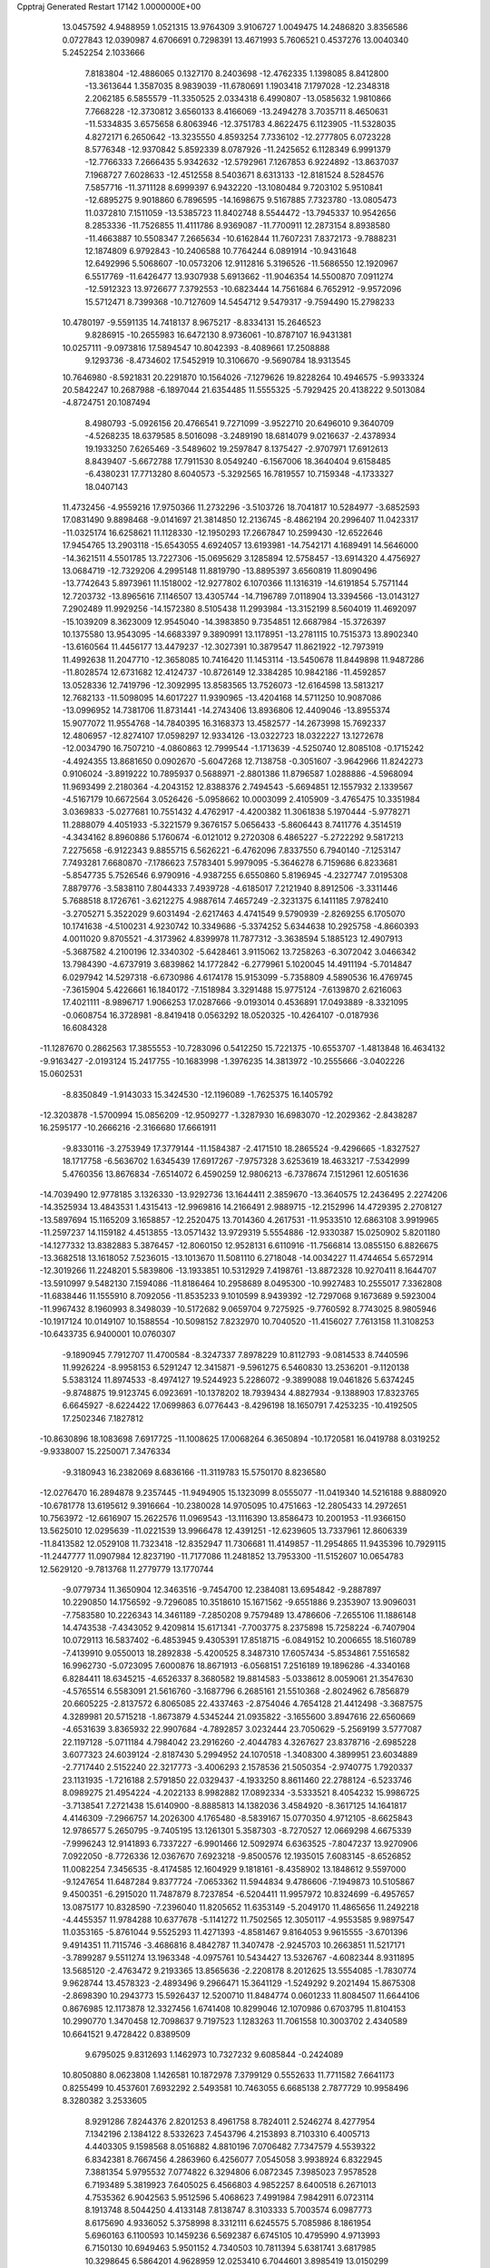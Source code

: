 Cpptraj Generated Restart                                                       
17142  1.0000000E+00
  13.0457592   4.9488959   1.0521315  13.9764309   3.9106727   1.0049475
  14.2486820   3.8356586   0.0727843  12.0390987   4.6706691   0.7298391
  13.4671993   5.7606521   0.4537276  13.0040340   5.2452254   2.1033666
   7.8183804 -12.4886065   0.1327170   8.2403698 -12.4762335   1.1398085
   8.8412800 -13.3613644   1.3587035   8.9839039 -11.6780691   1.1903418
   7.1797028 -12.2348318   2.2062185   6.5855579 -11.3350525   2.0334318
   6.4990807 -13.0585632   1.9810866   7.7668228 -12.3730812   3.6560133
   8.4166069 -13.2494278   3.7035711   8.4650631 -11.5334835   3.6575658
   6.8063946 -12.3751783   4.8622475   6.1123905 -11.5328035   4.8272171
   6.2650642 -13.3235550   4.8593254   7.7336102 -12.2777805   6.0723228
   8.5776348 -12.9370842   5.8592339   8.0787926 -11.2425652   6.1128349
   6.9991379 -12.7766333   7.2666435   5.9342632 -12.5792961   7.1267853
   6.9224892 -13.8637037   7.1968727   7.6028633 -12.4512558   8.5403671
   8.6313133 -12.8181524   8.5284576   7.5857716 -11.3711128   8.6999397
   6.9432220 -13.1080484   9.7203102   5.9510841 -12.6895275   9.9018860
   6.7896595 -14.1698675   9.5167885   7.7323780 -13.0805473  11.0372810
   7.1511059 -13.5385723  11.8402748   8.5544472 -13.7945337  10.9542656
   8.2853336 -11.7526855  11.4111786   8.9369087 -11.7700911  12.2873154
   8.8938580 -11.4663887  10.5508347   7.2665634 -10.6162844  11.7607231
   7.8372173  -9.7888231  12.1874809   6.9792843 -10.2406588  10.7764244
   6.0891914 -10.9431648  12.6492996   5.5068607 -10.0573206  12.9112816
   5.3196526 -11.5686550  12.1920967   6.5517769 -11.6426477  13.9307938
   5.6913662 -11.9046354  14.5500870   7.0911274 -12.5912323  13.9726677
   7.3792553 -10.6823444  14.7561684   6.7652912  -9.9572096  15.5712471
   8.7399368 -10.7127609  14.5454712   9.5479317  -9.7594490  15.2798233
  10.4780197  -9.5591135  14.7418137   8.9675217  -8.8334131  15.2646523
   9.8286915 -10.2655983  16.6472130   8.9736061 -10.8787107  16.9431381
  10.0257111  -9.0973816  17.5894547  10.8042393  -8.4089661  17.2508888
   9.1293736  -8.4734602  17.5452919  10.3106670  -9.5690784  18.9313545
  10.7646980  -8.5921831  20.2291870  10.1564026  -7.1279626  19.8228264
  10.4946575  -5.9933324  20.5842247  10.2687988  -6.1897044  21.6354485
  11.5555325  -5.7929425  20.4138222   9.5013084  -4.8724751  20.1087494
   8.4980793  -5.0926156  20.4766541   9.7271099  -3.9522710  20.6496010
   9.3640709  -4.5268235  18.6379585   8.5016098  -3.2489190  18.6814079
   9.0216637  -2.4378934  19.1933250   7.6265469  -3.5489602  19.2597847
   8.1375427  -2.9707971  17.6912613   8.8439407  -5.6672788  17.7911530
   8.0549240  -6.1567006  18.3640404   9.6158485  -6.4380231  17.7713280
   8.6040573  -5.3292565  16.7819557  10.7159348  -4.1733327  18.0407143
  11.4732456  -4.9559216  17.9750366  11.2732296  -3.5103726  18.7041817
  10.5284977  -3.6852593  17.0831490   9.8898468  -9.0141697  21.3814850
  12.2136745  -8.4862194  20.2996407  11.0423317 -11.0325174  16.6258621
  11.1128330 -12.1950293  17.2667847  10.2599430 -12.6522646  17.9454765
  13.2903118 -15.6543055   4.6924057  13.6193981 -14.7542171   4.1689491
  14.5646000 -14.3621511   4.5501785  13.7227306 -15.0695629   3.1285894
  12.5758457 -13.6914320   4.4756927  13.0684719 -12.7329206   4.2995148
  11.8819790 -13.8895397   3.6560819  11.8090496 -13.7742643   5.8973961
  11.1518002 -12.9277802   6.1070366  11.1316319 -14.6191854   5.7571144
  12.7203732 -13.8965616   7.1146507  13.4305744 -14.7196789   7.0118904
  13.3394566 -13.0143127   7.2902489  11.9929256 -14.1572380   8.5105438
  11.2993984 -13.3152199   8.5604019  11.4692097 -15.1039209   8.3623009
  12.9545040 -14.3983850   9.7354851  12.6687984 -15.3726397  10.1375580
  13.9543095 -14.6683397   9.3890991  13.1178951 -13.2781115  10.7515373
  13.8902340 -13.6160564  11.4456177  13.4479237 -12.3027391  10.3879547
  11.8621922 -12.7973919  11.4992638  11.2047710 -12.3658085  10.7416420
  11.1453114 -13.5450678  11.8449898  11.9487286 -11.8028574  12.6731682
  12.4124737 -10.8726149  12.3384285  10.9842186 -11.4592857  13.0528336
  12.7419796 -12.3092995  13.8583565  13.7526073 -12.6164598  13.5813217
  12.7682133 -11.5098095  14.6017227  11.9390965 -13.4204168  14.5711250
  10.9087086 -13.0996952  14.7381706  11.8731441 -14.2743406  13.8936806
  12.4409046 -13.8955374  15.9077072  11.9554768 -14.7840395  16.3168373
  13.4582577 -14.2673998  15.7692337  12.4806957 -12.8274107  17.0598297
  12.9334126 -13.0322723  18.0322227  13.1272678 -12.0034790  16.7507210
  -4.0860863  12.7999544  -1.1713639  -4.5250740  12.8085108  -0.1715242
  -4.4924355  13.8681650   0.0902670  -5.6047268  12.7138758  -0.3051607
  -3.9642966  11.8242273   0.9106024  -3.8919222  10.7895937   0.5688971
  -2.8801386  11.8796587   1.0288886  -4.5968094  11.9693499   2.2180364
  -4.2043152  12.8388376   2.7494543  -5.6694851  12.1557932   2.1339567
  -4.5167179  10.6672564   3.0526426  -5.0958662  10.0003099   2.4105909
  -3.4765475  10.3351984   3.0369833  -5.0277681  10.7551432   4.4762917
  -4.4200382  11.3061838   5.1970444  -5.9778271  11.2888079   4.4051933
  -5.3221579   9.3676157   5.0656433  -5.8606443   8.7411776   4.3514519
  -4.3434162   8.8960886   5.1760674  -6.0121012   9.2720308   6.4865227
  -5.2722292   9.5817213   7.2275658  -6.9122343   9.8855715   6.5626221
  -6.4762096   7.8337550   6.7940140  -7.1253147   7.7493281   7.6680870
  -7.1786623   7.5783401   5.9979095  -5.3646278   6.7159686   6.8233681
  -5.8547735   5.7526546   6.9790916  -4.9387255   6.6550860   5.8196945
  -4.2327747   7.0195308   7.8879776  -3.5838110   7.8044333   7.4939728
  -4.6185017   7.2121940   8.8912506  -3.3311446   5.7688518   8.1726761
  -3.6212275   4.9887614   7.4657249  -2.3231375   6.1411185   7.9782410
  -3.2705271   5.3522029   9.6031494  -2.6217463   4.4741549   9.5790939
  -2.8269255   6.1705070  10.1741638  -4.5100231   4.9230742  10.3349686
  -5.3374252   5.6344638  10.2925758  -4.8660393   4.0011020   9.8705521
  -4.3173962   4.8399978  11.7877312  -3.3638594   5.1885123  12.4907913
  -5.3687582   4.2100196  12.3340302  -5.6428461   3.9115062  13.7258263
  -6.3072042   3.0466342  13.7984390  -4.6737919   3.6839862  14.1772842
  -6.2779961   5.1020045  14.4911194  -5.7014847   6.0297942  14.5297318
  -6.6730986   4.6174178  15.9153099  -5.7358809   4.5890536  16.4769745
  -7.3615904   5.4226661  16.1840172  -7.1518984   3.3291488  15.9775124
  -7.6139870   2.6216063  17.4021111  -8.9896717   1.9066253  17.0287666
  -9.0193014   0.4536891  17.0493889  -8.3321095  -0.0608754  16.3728981
  -8.8419418   0.0563292  18.0520325 -10.4264107  -0.0187936  16.6084328
 -11.1287670   0.2862563  17.3855553 -10.7283096   0.5412250  15.7221375
 -10.6553707  -1.4813848  16.4634132  -9.9163427  -2.0193124  15.2417755
 -10.1683998  -1.3976235  14.3813972 -10.2555666  -3.0402226  15.0602531
  -8.8350849  -1.9143033  15.3424530 -12.1196089  -1.7625375  16.1405792
 -12.3203878  -1.5700994  15.0856209 -12.9509277  -1.3287930  16.6983070
 -12.2029362  -2.8438287  16.2595177 -10.2666216  -2.3166680  17.6661911
  -9.8330116  -3.2753949  17.3779144 -11.1584387  -2.4171510  18.2865524
  -9.4296665  -1.8327527  18.1717758  -6.5636702   1.6345439  17.6917267
  -7.9757328   3.6253619  18.4633217  -7.5342999   5.4760356  13.8676834
  -7.6514072   6.4590259  12.9806213  -6.7378674   7.1512961  12.6051636
 -14.7039490  12.9778185   3.1326330 -13.9292736  13.1644411   2.3859670
 -13.3640575  12.2436495   2.2274206 -14.3525934  13.4843531   1.4315413
 -12.9969816  14.2166491   2.9889715 -12.2152996  14.4729395   2.2708127
 -13.5897694  15.1165209   3.1658857 -12.2520475  13.7014360   4.2617531
 -11.9533510  12.6863108   3.9919965 -11.2597237  14.1159182   4.4513855
 -13.0571432  13.9729319   5.5554886 -12.9330387  15.0250902   5.8201180
 -14.1277332  13.8382883   5.3876457 -12.8060150  12.9528131   6.6110916
 -11.7566814  13.0855150   6.8826675 -13.3682518  13.1618052   7.5236015
 -13.1013670  11.5081110   6.2718048 -14.0034227  11.4744654   5.6572914
 -12.3019266  11.2248201   5.5839806 -13.1933851  10.5312929   7.4198761
 -13.8872328  10.9270411   8.1644707 -13.5910997   9.5482130   7.1594086
 -11.8186464  10.2958689   8.0495300 -10.9927483  10.2555017   7.3362808
 -11.6838446  11.1555910   8.7092056 -11.8535233   9.1010599   8.9439392
 -12.7297068   9.1673689   9.5923004 -11.9967432   8.1960993   8.3498039
 -10.5172682   9.0659704   9.7275925  -9.7760592   8.7743025   8.9805946
 -10.1917124  10.0149107  10.1588554 -10.5098152   7.8232970  10.7040520
 -11.4156027   7.7613158  11.3108253 -10.6433735   6.9400001  10.0760307
  -9.1890945   7.7912707  11.4700584  -8.3247337   7.8978229  10.8112793
  -9.0814533   8.7440596  11.9926224  -8.9958153   6.5291247  12.3415871
  -9.5961275   6.5460830  13.2536201  -9.1120138   5.5383124  11.8974533
  -8.4974127  19.5244923   5.2286072  -9.3899088  19.0461826   5.6374245
  -9.8748875  19.9123745   6.0923691 -10.1378202  18.7939434   4.8827934
  -9.1388903  17.8323765   6.6645927  -8.6224422  17.0699863   6.0776443
  -8.4296198  18.1650791   7.4253235 -10.4192505  17.2502346   7.1827812
 -10.8630896  18.1083698   7.6917725 -11.1008625  17.0068264   6.3650894
 -10.1720581  16.0419788   8.0319252  -9.9338007  15.2250071   7.3476334
  -9.3180943  16.2382069   8.6836166 -11.3119783  15.5750170   8.8236580
 -12.0276470  16.2894878   9.2357445 -11.9494905  15.1323099   8.0555077
 -11.0419340  14.5216188   9.8880920 -10.6781778  13.6195612   9.3916664
 -10.2380028  14.9705095  10.4751663 -12.2805433  14.2972651  10.7563972
 -12.6616907  15.2622576  11.0969543 -13.1116390  13.8586473  10.2001953
 -11.9366150  13.5625010  12.0295639 -11.0221539  13.9966478  12.4391251
 -12.6239605  13.7337961  12.8606339 -11.8413582  12.0529108  11.7323418
 -12.8352947  11.7306681  11.4149857 -11.2954865  11.9435396  10.7929115
 -11.2447777  11.0907984  12.8237190 -11.7177086  11.2481852  13.7953300
 -11.5152607  10.0654783  12.5629120  -9.7813768  11.2779779  13.1770744
  -9.0779734  11.3650904  12.3463516  -9.7454700  12.2384081  13.6954842
  -9.2887897  10.2290850  14.1756592  -9.7296085  10.3518610  15.1671562
  -9.6551886   9.2353907  13.9096031  -7.7583580  10.2226343  14.3461189
  -7.2850208   9.7579489  13.4786606  -7.2655106  11.1886148  14.4743538
  -7.4343052   9.4209814  15.6171341  -7.7003775   8.2375898  15.7258224
  -6.7407904  10.0729113  16.5837402  -6.4853945   9.4305391  17.8518715
  -6.0849152  10.2006655  18.5160789  -7.4139910   9.0550013  18.2892838
  -5.4200525   8.3487310  17.6057434  -5.8534861   7.5516582  16.9962730
  -5.0723095   7.6000876  18.8671913  -6.0568151   7.2516189  19.1896286
  -4.3340168   6.8284411  18.6345215  -4.6526337   8.3680582  19.8814583
  -5.0338612   8.0059061  21.3547630  -4.5765514   6.5583091  21.5616760
  -3.1687796   6.2685161  21.5510368  -2.8024962   6.7856879  20.6605225
  -2.8137572   6.8065085  22.4337463  -2.8754046   4.7654128  21.4412498
  -3.3687575   4.3289981  20.5715218  -1.8673879   4.5345244  21.0935822
  -3.1655600   3.8947616  22.6560669  -4.6531639   3.8365932  22.9907684
  -4.7892857   3.0232444  23.7050629  -5.2569199   3.5777087  22.1197128
  -5.0711184   4.7984042  23.2916260  -2.4044783   4.3267627  23.8378716
  -2.6985228   3.6077323  24.6039124  -2.8187430   5.2994952  24.1070518
  -1.3408300   4.3899951  23.6034889  -2.7717440   2.5152240  22.3217773
  -3.4006293   2.1578536  21.5050354  -2.9740775   1.7920337  23.1131935
  -1.7216188   2.5791850  22.0329437  -4.1933250   8.8611460  22.2788124
  -6.5233746   8.0989275  21.4954224  -4.2022133   8.9982882  17.0892334
  -3.5333521   8.4054232  15.9986725  -3.7138541   7.2721438  15.6140900
  -8.8885813  14.1382036   3.4584920  -8.3617125  14.1641817   4.4146309
  -7.2966757  14.2026300   4.1765480  -8.5839167  15.0770350   4.9712105
  -8.6625843  12.9786577   5.2650795  -9.7405195  13.1261301   5.3587303
  -8.7270527  12.0669298   4.6675339  -7.9996243  12.9141893   6.7337227
  -6.9901466  12.5092974   6.6363525  -7.8047237  13.9270906   7.0922050
  -8.7726336  12.0367670   7.6923218  -9.8500576  12.1935015   7.6083145
  -8.6526852  11.0082254   7.3456535  -8.4174585  12.1604929   9.1818161
  -8.4358902  13.1848612   9.5597000  -9.1247654  11.6487284   9.8377724
  -7.0653362  11.5944834   9.4786606  -7.1949873  10.5105867   9.4500351
  -6.2915020  11.7487879   8.7237854  -6.5204411  11.9957972  10.8324699
  -6.4957657  13.0875177  10.8328590  -7.2396040  11.8205652  11.6353149
  -5.2049170  11.4865656  11.2492218  -4.4455357  11.9784288  10.6377678
  -5.1141272  11.7502565  12.3050117  -4.9553585   9.9897547  11.0353165
  -5.8761044   9.5525293  11.4271393  -4.8581467   9.8164053   9.9615555
  -3.6701396   9.4914351  11.7115746  -3.4686816   8.4842787  11.3407478
  -2.9245703  10.2663851  11.5217171  -3.7899287   9.5511274  13.1963348
  -4.0975761  10.5434427  13.5326767  -4.6082344   8.9311895  13.5685120
  -2.4763472   9.2193365  13.8565636  -2.2208178   8.2012625  13.5554085
  -1.7830774   9.9628744  13.4578323  -2.4893496   9.2966471  15.3641129
  -1.5249292   9.2021494  15.8675308  -2.8698390  10.2943773  15.5926437
  12.5200710  11.8484774   0.0601233  11.8084507  11.6644106   0.8676985
  12.1173878  12.3327456   1.6741408  10.8299046  12.1070986   0.6703795
  11.8104153  10.2990770   1.3470458  12.7098637   9.7197523   1.1283263
  11.7061558  10.3003702   2.4340589  10.6641521   9.4728422   0.8389509
   9.6795025   9.8312693   1.1462973  10.7327232   9.6085844  -0.2424089
  10.8050880   8.0623808   1.1426581  10.1872978   7.3799129   0.5552633
  11.7711582   7.6641173   0.8255499  10.4537601   7.6932292   2.5493581
  10.7463055   6.6685138   2.7877729  10.9958496   8.3280382   3.2533605
   8.9291286   7.8244376   2.8201253   8.4961758   8.7824011   2.5246274
   8.4277954   7.1342196   2.1384122   8.5332623   7.4543796   4.2153893
   8.7103310   6.4005713   4.4403305   9.1598568   8.0516882   4.8810196
   7.0706482   7.7347579   4.5539322   6.8342381   8.7667456   4.2863960
   6.4256077   7.0545058   3.9938924   6.8322945   7.3881354   5.9795532
   7.0774822   6.3294806   6.0872345   7.3985023   7.9578528   6.7193489
   5.3819923   7.6405025   6.4566803   4.9852257   8.6400518   6.2671013
   4.7535362   6.9042563   5.9512596   5.4068623   7.4991984   7.9842911
   6.0723114   8.1913748   8.5044250   4.4133148   7.8138747   8.3103333
   5.7003574   6.0987773   8.6175690   4.9336052   5.3758998   8.3312111
   6.6245575   5.7085986   8.1861954   5.6960163   6.1100593  10.1459236
   6.5692387   6.6745105  10.4795990   4.9713993   6.7150130  10.6949463
   5.9501152   4.7340503  10.7811394   5.6381741   3.6817985  10.3298645
   6.5864201   4.9628959  12.0253410   6.7044601   3.8985419  13.0150299
   6.2174683   2.9568915  12.7489777   7.7533951   3.6737361  13.2244225
   6.0733662   4.3622394  14.3383179   6.0914078   5.4540877  14.2915077
   6.9491787   3.9370227  15.5927315   6.8897419   2.8517566  15.7081146
   8.0009747   4.1704040  15.4085922   6.4609852   4.6185641  16.7404671
   7.1777248   4.5351214  18.1619797   6.6086922   5.8428473  18.8978615
   5.2223759   5.9689860  19.2731667   4.5877705   6.1427932  18.4004021
   4.9201756   5.0372443  19.7581215   4.7082481   7.0321956  20.3248253
   4.6878529   7.9309611  19.7066956   3.6461351   6.8816085  20.5236168
   5.4382343   7.3660922  21.6029587   4.5412769   8.2863722  22.2800140
   3.6450593   7.8688312  22.7412453   4.3030796   9.1634893  21.6765175
   4.9880562   8.8649969  23.0898666   6.8179684   7.8860583  21.3731308
   7.2328110   8.0235605  22.3727684   6.8557186   8.7718382  20.7373238
   7.3741474   7.1345382  20.8108482   5.5961971   6.2121882  22.5074005
   5.9804058   6.4903235  23.4899025   6.1628914   5.3936286  22.0611992
   4.6258163   5.7661262  22.7302704   6.7144966   3.3760715  18.8904343
   8.6075592   4.8734756  17.9910202   4.6779728   3.9433742  14.3410492
   3.7759759   4.7540545  13.6941299   3.9917676   5.8894820  13.4275627
   3.6696851   3.6737857  -0.8898317   3.4057615   3.9524608   0.1324919
   2.8402784   4.8782973   0.2570723   2.6714036   3.1584105   0.2830580
   4.5455189   3.8428893   1.2082709   4.8342876   2.8341441   1.5107726
   5.5344982   4.1621356   0.8729094   4.1549053   4.5205321   2.4945257
   4.8962917   4.2026935   3.2305906   4.3047504   5.6018767   2.5210721
   2.8107984   4.0052485   3.0580900   2.0130002   4.4718432   2.4764822
   2.7403295   2.9426017   2.8166769   2.8374441   4.2567935   4.5038490
   3.4542501   3.5417171   5.0521889   3.2134035   5.2671828   4.6777191
   1.4502772   3.9861217   5.2078934   0.8558539   4.8279071   4.8466148
   0.9454917   3.1205859   4.7737236   1.4386195   3.9182563   6.7444992
   1.5911769   4.9055686   7.1854172   0.4154128   3.6730247   7.0366821
   2.3926427   2.9179053   7.3306503   2.1002614   1.8881068   7.1150284
   3.3930032   3.0856566   6.9261742   2.5324857   3.1512294   8.7836838
   3.2597139   2.4169250   9.1363869   3.0320604   4.1185279   8.8686790
   1.2526530   3.0840983   9.6327553   0.6747416   3.9845119   9.4142685
   0.6671084   2.2450023   9.2512856   1.4358062   3.0153708  11.2154007
   0.4065169   3.0315928  11.5797691   1.7991675   2.0147815  11.4588203
   2.3753812   4.0742354  11.7994881   3.2694662   4.1475310  11.1768265
   1.8481311   5.0143676  11.6245003   2.5393083   3.9732585  13.2811966
   1.6778105   4.3663611  13.8250313   2.6692369   2.9421744  13.6165314
   5.3621006  15.2521524  -2.8032725   6.3501892  15.3519182  -2.3491900
   6.4545403  14.7221308  -1.4632188   7.0989933  15.1266260  -3.1114237
   6.3842220  16.7877445  -1.9286653   5.9561558  17.3667698  -2.7496111
   5.7180233  16.7995663  -1.0635034   7.7374077  17.3293743  -1.4452630
   8.3194466  16.5880718  -0.8937532   8.4340935  17.4364758  -2.2793047
   7.7484169  18.6642132  -0.6892626   8.7751980  19.0342274  -0.6535227
   7.0890942  19.1992168  -1.3759423   7.1543941  18.4979229   0.7094267
   7.0809402  19.5241871   1.0752753   6.1503792  18.1017475   0.5436934
   7.9756279  17.7564869   1.7730216   7.7651787  16.6890125   1.6798934
   9.0519924  17.7661304   1.5891455   7.7079277  18.2219181   3.1479948
   8.3663368  17.8264904   3.9242666   7.8835506  19.2888622   3.3004835
   6.2444668  18.0275669   3.7818258   5.4789639  18.4551563   3.1309507
   5.9503021  16.9826641   3.9006040   6.0058594  18.8737621   5.0396881
   6.2812519  19.8950634   4.7684631   4.9346771  18.9212933   5.2465019
   6.8898602  18.4857159   6.1944389   7.9514675  18.7276859   6.1113396
   6.5498695  19.1318798   7.0064354   6.7003212  17.1040249   6.7871666
   5.6343117  16.8789768   6.8609467   7.1016407  16.3878422   6.0671082
   7.4470539  16.6792011   8.0793419   8.5153408  16.5211773   7.9173050
   7.3802452  17.4259892   8.8732567   6.8812695  15.3272371   8.7453346
   5.7904854  15.3647623   8.7099953   7.1605129  14.4441042   8.1669273
   7.2866554  15.1576815  10.1484947   7.8577919  16.0421009  10.7768250
   6.9474030  13.9970713  10.7551651   7.2460861  13.7614107  12.1685257
   7.4275188  12.6869326  12.2535400   8.1825409  14.2557459  12.4393272
   6.0395679  14.2294741  13.0565987   5.7516041  15.2463350  12.7778130
   6.2474270  14.0963907  14.5702133   7.0632896  14.7237368  14.9382515
   5.3523369  14.2868242  15.1678696   6.6073837  12.7807627  14.9106026
   6.6798000  12.4186563  16.4477310   7.4512825  10.9886217  16.3277245
   8.8119087  10.9036837  16.1475029   9.0413666  11.4542780  15.2316170
   9.3902607  11.3770418  16.9450531   9.3027897   9.4235487  15.8960419
   8.7124996   8.9285841  15.1234818  10.3342285   9.4810781  15.5451736
   9.4163761   8.4865923  17.1717606  10.2174034   9.2612181  18.2129593
  11.2067738   9.5121508  17.8276596  10.3889542   8.6986532  19.1318550
   9.7790985  10.1752367  18.6163712  10.1921597   7.2256713  16.8252907
  10.1456127   6.5910335  17.7114906  11.2240696   7.3420138  16.4907722
   9.6835651   6.7502990  15.9852715   8.0905800   8.1895952  17.7822189
   7.7014942   9.1028776  18.2347755   8.1825428   7.4422278  18.5716896
   7.3386955   7.8519568  17.0674095   7.6270256  13.2545862  17.1701279
   5.3507710  12.0557299  16.9468079   4.8356743  13.3515978  12.7008209
   3.6043642  13.7822771  13.0830345   3.3943975  14.9023142  13.5727234
  -1.1966764  16.6463413   1.6219863  -1.6939565  15.7786188   1.1835326
  -2.5719416  16.1243534   0.6339186  -0.9826890  15.3586168   0.4692763
  -2.2424967  14.7796526   2.2191923  -3.2793982  15.0709734   2.3992803
  -2.2282641  13.7798014   1.7803725  -1.3075982  14.5734682   3.4275739
  -0.4555894  14.0619555   2.9749143  -0.9543992  15.5116243   3.8606679
  -1.9430448  13.6550608   4.5347595  -2.7438757  14.1855669   5.0540810
  -2.3631403  12.8154154   3.9771039  -0.9220277  12.9817553   5.4666100
  -0.0520841  12.6713228   4.8841209  -0.6376783  13.8320780   6.0899582
  -1.4595109  11.7960138   6.2396049  -1.8578283  11.0467463   5.5522919
  -0.6575795  11.3310900   6.8168526  -2.4404299  12.0772409   7.3573227
  -3.2602656  12.6361971   6.9013557  -2.9307883  11.1806765   7.7422676
  -1.7693235  12.9633265   8.4396362  -1.2406732  13.8458834   8.0734634
  -2.6311190  13.4225130   8.9284325  -0.9433881  12.1615763   9.5417175
  -1.4953996  11.2260561   9.6537399  -0.0046941  11.9017725   9.0479355
  -0.7789060  12.8971300  10.9087029  -0.5516206  13.9444056  10.6989059
  -1.7392808  12.8195162  11.4226303   0.2865752  12.2184496  11.8199158
  -0.2296049  12.1498079  12.7797661   0.7759913  11.2967348  11.4983826
   1.4710082  13.2269258  11.9164314   1.8288535  13.4310427  10.9051208
   0.9954718  14.1527491  12.2468567   2.4936693  12.7704515  12.9372864
   2.1095026  12.5798655  13.9415550   2.9995859  11.8935022  12.5280533
  14.6940670  14.1743479   0.0638235  14.4294262  14.5402803   1.0580672
  14.1945705  15.6020136   0.9579390  13.5484715  13.9806795   1.3793601
  15.6453037  14.5123034   2.0380170  16.1311245  13.5352640   1.9951171
  16.2819462  15.3136110   1.6571578  15.2490101  14.6606035   3.4236066
  14.5750484  15.5181322   3.4772794  14.7442646  13.7387247   3.7199743
  16.4697704  15.0250559   4.2025108  17.2401829  14.2932138   3.9508398
  16.9693089  15.8909502   3.7630270  16.1901188  15.2978411   5.6923790
  15.2941189  15.8820086   5.9123802  16.0016918  14.2830210   6.0488968
  17.4106922  15.7476206   6.4741096  18.2601681  15.1929979   6.0700722
  17.4989567  16.8056164   6.2185173  17.4510098  15.7239923   8.0669174
  16.4240704  15.9390306   8.3696098  17.5118198  14.7100611   8.4678040
  18.5612583  16.5320911   8.6244202  18.5188580  17.5443058   8.2168808
  18.3879490  16.6633320   9.6945610  19.9345493  15.9201746   8.3843651
  19.9198742  14.9785585   8.9371834  20.0209713  15.6796999   7.3226814
  21.1603146  16.8263836   8.6762352  22.0352459  16.3261089   8.2558975
  21.0290623  17.6736546   7.9999466  21.3398495  17.3278980  10.1984634
  20.3782444  17.7205524  10.5355110  21.6730366  16.4706707  10.7871971
  22.4682446  18.3462200  10.3919945  23.4554920  17.8805981  10.4235268
  22.2855053  19.0102100   9.5445328  22.3093395  19.0032368  11.7585449
  21.3968143  19.5983906  11.8330536  22.2557163  18.2367764  12.5345154
  23.5037174  19.9104633  12.1004753  24.0186901  20.7507153  11.3409996
  23.9752026  19.4888363  13.3015213  25.1543255  20.2019749  13.7965393
  25.6432400  19.3794880  14.3248672  25.7906818  20.6367741  13.0215263
  24.7005520  21.2213459  14.8346405  25.5946217  21.6297283  15.3126755
  23.8891201  20.5327129  16.0157127  23.2038364  19.7643681  15.6487236
  24.5387783  19.8532238  16.5732918  23.3391933  21.4462719  16.8646965
  22.7649784  21.1220531  18.3087578  24.1213703  20.8695049  19.2161102
  24.1681271  20.3233814  20.5159111  24.4055805  21.0490894  21.2979660
  23.1282024  20.0928974  20.7610435  25.0921192  19.1183643  20.5901756
  24.7828617  18.2566891  19.9967461  26.1287479  19.3621960  20.3530617
  25.1554775  18.4413090  21.9567795  23.8399334  18.0058498  22.4080009
  23.3352947  17.2087917  21.8599815  23.1551304  18.8411045  22.5618668
  23.7875690  17.7354832  23.4636726  25.8752193  19.3171062  22.9186554
  25.2737331  20.2192249  23.0398178  26.8743305  19.5501957  22.5475426
  26.1119595  18.7857838  23.8416557  26.0535107  17.2443867  21.8332901
  26.2067966  16.7390423  22.7879715  27.0018978  17.5734234  21.4059982
  25.5103855  16.4839954  21.2701721  22.0740643  22.3184795  18.9260902
  22.0257626  19.8490620  18.1674156  23.8462543  22.2011738  14.2372475
  24.1906796  23.4324169  14.3971291  25.1534786  23.9143543  14.9071350
  19.1683407  23.5896282   2.8908803  18.4425793  24.4052296   2.9139020
  18.8734417  25.1609631   2.2538373  17.4836216  24.0041256   2.5792654
  18.3314877  24.9930210   4.2902489  19.2883663  25.4864407   4.4729652
  17.6283016  25.8284664   4.2854843  17.9423809  24.0398617   5.4548721
  17.0258121  23.4721317   5.2815323  18.6845341  23.2390156   5.4727135
  18.0008526  24.7623005   6.8798103  18.8533611  25.4237614   7.0476303
  17.0255032  25.2377758   7.0026169  18.0158939  23.5849285   7.9052887
  17.2375088  22.8269062   7.7958298  18.9832363  23.0830326   7.8358650
  17.8585262  24.0892086   9.3118210  17.0443287  24.8167210   9.3284531
  17.4001789  23.3093472   9.9235420  19.0616512  24.7867794  10.0274353
  19.1913929  25.7675381   9.5651131  18.7636890  25.0330830  11.0487175
  20.3282452  24.0323582  10.0435295  20.1529636  23.2421932  10.7765923
  20.5614491  23.4283314   9.1641960  21.5957508  24.7540226  10.5243950
  21.8172474  25.5734921   9.8374710  21.5315723  25.1469707  11.5412216
  22.7679768  23.8173962  10.7176476  22.4518452  23.0209179  11.3945122
  22.9888020  23.2316532   9.8228798  23.9940968  24.4207478  11.3262596
  24.7943058  23.6778774  11.3428802  24.2857304  25.0493603  10.4823074
  23.7959538  25.2279263  12.5946426  24.8187542  25.5311642  12.8278618
  23.2489643  26.1543407  12.4075012  23.2204800  24.3882313  13.7336159
  22.9152660  25.0574017  14.5407829  22.3088055  23.8643246  13.4389458
  -5.2218723  19.9350643  -0.2295839  -5.8067780  20.7920094  -0.5701601
  -6.3820219  20.4719181  -1.4414254  -6.7018566  20.8505306   0.0526350
  -4.9432640  21.9796505  -0.8431017  -4.1406612  21.5677013  -1.4584008
  -5.3667421  22.7818394  -1.4510728  -4.2952671  22.6010723   0.4147871
  -3.7267802  21.7721806   0.8416632  -3.5590098  23.3685932   0.1671980
  -5.2961493  23.1908894   1.4453315  -6.1681881  23.6330166   0.9589842
  -5.5578108  22.4226551   2.1759565  -4.7470188  24.2645016   2.3211248
  -3.8980639  24.6201801   1.7335585  -5.4089470  25.1200237   2.4707792
  -4.1914654  23.7409725   3.6182287  -3.4854720  22.9496784   3.3576658
  -3.6166975  24.5791607   4.0176620  -5.2757292  23.3451405   4.5834808
  -5.5926065  24.2662106   5.0771179  -6.1640358  23.0235996   4.0357666
  -4.8276711  22.2799778   5.5114365  -4.8015652  21.4210529   4.8376160
  -3.7986701  22.3695736   5.8658257  -5.9558420  22.0130482   6.4782944
  -6.0560551  22.9584904   7.0154724  -6.8960094  22.0107365   5.9228287
  -6.0553179  20.7376804   7.3158836  -6.9501524  20.7855701   7.9399338
  -6.2543192  19.8814487   6.6680145  -4.8206844  20.3906879   8.0798492
  -4.5158253  19.3430004   8.0365410  -4.0058365  20.8963718   7.5575752
  -4.8884563  20.7814350   9.6056290  -4.8563328  21.8727932   9.6248131
  -5.9277821  20.5804234   9.8737030  -3.9135497  20.0107479  10.4810066
  -3.8818800  18.9567623  10.1971512  -2.8934920  20.3364964  10.2669106
  -4.1433048  20.1655788  11.9939117  -4.0998669  19.2102718  12.7935867
  -4.1993256  21.4562283  12.4274979  -4.1856251  21.8196125  13.9056168
  -4.5835781  22.8259792  14.0589371  -5.0121765  21.2024174  14.2669067
  -2.9679701  21.3893566  14.7187042  -2.6239855  20.3659000  14.5488052
  -3.1671355  21.4907284  16.2227821  -3.6090624  20.5570049  16.5798645
  -2.2301562  21.6398525  16.7654457  -4.0351906  22.6303730  16.4633904
  -4.6639404  22.8069668  17.9417381  -5.3365803  21.3866596  18.1792793
  -6.4080715  20.9898243  17.4063263  -7.2759199  21.6286373  17.5891037
  -6.1431141  20.9318562  16.3475113  -6.7940302  19.5362873  17.8544044
  -7.4510927  19.0201702  17.1528549  -5.9628439  18.8440762  17.7120819
  -7.3358212  19.3485546  19.2094307  -8.7163296  20.0599003  19.4395866
  -9.3998547  19.6956348  18.6712227  -8.5854950  21.1198673  19.2167969
  -9.1243677  19.7496510  20.4026718  -6.4429903  19.8154621  20.3178673
  -6.2293482  20.8759403  20.1763458  -5.4792080  19.3183422  20.1983910
  -6.9826727  19.5164165  21.2176399  -7.4391470  17.8847904  19.3460464
  -6.4372644  17.5098972  19.1316452  -8.0866995  17.4862576  18.5636559
  -7.7096195  17.4728413  20.3194008  -3.5689700  23.0169506  18.9463501
  -5.7160311  23.7763271  17.7015152  -1.8742410  22.1887455  14.2677078
  -0.5870401  21.9958744  14.6124535  -0.2642728  21.0344601  15.2932281
  -1.7826272  16.5391178   7.4219742  -1.4662782  17.5259151   7.7663803
  -2.2683356  17.9896984   8.3443718  -0.5636255  17.5829868   8.3782806
  -1.3775178  18.5030918   6.6502876  -0.7492543  18.1079884   5.8492622
  -2.3696215  18.5042286   6.1940041  -0.8859826  19.8654118   6.9543228
  -1.5459138  20.1113682   7.7888680   0.1591719  19.7816906   7.2594566
  -0.8799821  20.7071171   5.7178459  -0.1259691  20.2449703   5.0772591
  -1.8893033  20.7852001   5.3084145  -0.3162805  22.1728344   5.8965492
   0.7389430  22.1366749   6.1752243  -0.3142168  22.8095226   5.0093689
  -1.0194589  22.9817104   7.0474815  -2.0553153  23.2686405   6.8547707
  -1.1729718  22.2816486   7.8713837  -0.2335111  24.1991863   7.3981285
   0.8290347  23.9990711   7.5511513  -0.2232935  24.6974926   6.4265060
  -0.7617284  25.2197170   8.4545250  -0.2224695  26.1692600   8.4494286
  -1.7584516  25.4296055   8.0608788  -0.9908258  24.6505985   9.7904396
  -1.4132825  25.3722630  10.4927177  -1.8112775  23.9398289   9.6715889
   0.2422903  23.9436283  10.3619576   0.5459403  23.2418194   9.5823936
   1.1241874  24.5814915  10.4505577   0.2135275  23.0990009  11.6518936
  -0.4437086  22.2285175  11.5993423   1.2324790  22.7384129  11.8073883
  -0.0735437  23.7850018  12.9776649   0.4074229  24.7642078  12.9297829
  -1.1359502  24.0352573  12.9440727   0.3882712  23.0422459  14.2014809
   1.3621882  22.5770550  14.0355148   0.3767546  23.6832676  15.0854607
  -6.3054657 -16.2248077  -1.6178476  -5.4617424 -15.8064041  -1.0650979
  -4.5221882 -16.2101288  -1.4481279  -5.4411631 -14.7808800  -1.4397203
  -5.4816484 -15.7953863   0.4508589  -4.4675903 -15.5381098   0.7638434
  -6.1873446 -15.0015202   0.7043036  -5.8495007 -17.0197163   1.2375029
  -6.8294706 -17.2470226   0.8127020  -5.1242104 -17.7873268   0.9596708
  -5.8798494 -16.8876667   2.8089445  -6.6272488 -16.2448025   3.2786024
  -6.1421404 -17.8463535   3.2612569  -4.4992886 -16.4922523   3.3801534
  -3.8814585 -17.3396168   3.0756452  -4.1029549 -15.5995712   2.8917844
  -4.3771420 -16.2379780   4.8207741  -3.3155577 -16.2359734   5.0767021
  -4.7958069 -15.2593927   5.0648117  -4.7976112 -17.3486767   5.7038422
  -4.7291737 -17.0021687   6.7371445  -5.8818398 -17.4639664   5.6436653
  -4.1092834 -18.7399197   5.4890976  -4.0167198 -18.9834538   4.4286346
  -3.0745089 -18.6168861   5.8155479  -4.6877480 -19.8827515   6.4141464
  -5.7259102 -19.9715271   6.0873413  -4.1374168 -20.7897072   6.1552391
  -4.4815788 -19.5626507   7.9152069  -3.6171324 -18.9787655   8.2381172
  -5.3401031 -18.9481583   8.1941261  -4.5669212 -20.7684765   8.8525620
  -5.3617172 -21.4755230   8.6058884  -3.6736147 -21.3733883   8.6836090
  -4.4802876 -20.2776546  10.3083191  -3.5613024 -19.7235699  10.5106010
  -5.2674389 -19.5316582  10.4361763  -4.6585808 -21.4211006  11.2944031
  -5.6189384 -21.9012489  11.0953178  -3.7835181 -22.0716095  11.2346725
  -4.7567024 -20.9086609  12.6767387  -5.7817364 -20.6321659  13.3531456
  -3.5314238 -20.8035355  13.1631584  -3.4148123 -19.9900208  14.3637772
  -3.7518809 -18.9684029  14.1705589  -4.1408825 -20.3420219  15.1010437
  -1.9796945 -20.0405426  15.0257988  -1.6792928 -21.0870342  15.1220551
  -1.8348180 -19.5064240  16.5233116  -1.9158899 -18.4182930  16.5869217
  -2.7080214 -19.8456974  17.0863876  -0.7752782 -20.1380768  17.2158928
  -0.2309286 -19.5877457  18.5530128   1.3234671 -19.3761044  18.3033791
   2.2496049 -20.0657673  19.0078583   2.2101419 -19.9672375  20.0956917
   2.1250722 -21.1180935  18.7399979   3.5457571 -19.4686852  18.5013390
   4.3992081 -20.1066418  18.7356720   3.5243471 -19.4761372  17.4105759
   4.0268536 -18.1068058  18.8827667   5.5152359 -18.0034847  18.5005455
   6.0814857 -18.4800415  19.3021317   5.9039688 -16.9893551  18.6040230
   5.7440987 -18.5055656  17.5593681   4.0210953 -17.9606037  20.3922424
   4.6876755 -18.6702061  20.8846016   3.0147283 -18.0662861  20.8000870
   4.4516487 -16.9760780  20.5809631   3.1502798 -16.9938927  18.3469276
   2.8170221 -17.1488476  17.3196945   3.6197622 -16.0210552  18.5000763
   2.2189901 -17.1132393  18.9025688  -0.7766858 -18.2415295  18.6893845
  -0.4751188 -20.6167946  19.5648880  -1.0474778 -19.4325619  14.1047821
  -1.0818197 -18.0675125  13.9359665  -1.7627393 -17.2208557  14.5283432
   0.2131632  -8.3147125   0.5817564  -0.1741106  -7.9413943   1.5320815
   0.5899295  -7.4401155   2.1299322  -0.8948976  -7.1825500   1.2204970
  -0.9830495  -8.9427023   2.3666494  -1.3500215  -8.3756495   3.2246969
  -1.8223954  -9.3566980   1.8040007  -0.2848379 -10.1873484   2.8626707
   0.0691279 -10.7197580   1.9773940   0.6115149  -9.8277140   3.3722570
  -1.2667276 -11.1216936   3.6530645  -1.8865510 -10.5542479   4.3504105
  -1.9361192 -11.4182816   2.8428724  -0.5751325 -12.2238293   4.3965607
  -0.0228693 -12.9228077   3.7649763   0.0903300 -11.7273474   5.1058769
  -1.4538327 -13.1394167   5.1425247  -2.3423102 -12.6359129   5.5292511
  -1.9330579 -13.8413143   4.4568558  -0.6507264 -13.7978392   6.2768555
   0.2913245 -14.2479906   5.9569016  -0.4069788 -13.0183773   7.0017624
  -1.4335729 -14.8536901   7.0429726  -2.2508471 -14.3020439   7.5122375
  -1.9664823 -15.6086473   6.4611549  -0.5449010 -15.6192369   8.0471687
  -0.0482770 -16.4364433   7.5199089   0.1079062 -14.9235878   8.5785637
  -1.3403398 -16.4106922   9.1112022  -2.1562960 -15.8010921   9.5049896
  -1.7923642 -17.3198147   8.7091637  -0.4948427 -16.7301579  10.3746338
   0.4232386 -17.2437744  10.0817375  -0.2407743 -15.7680769  10.8244247
  -1.1443807 -17.5305786  11.4641075  -2.0528452 -16.9986725  11.7543335
  -1.3784486 -18.5627270  11.1951332  -0.2611372 -17.6312351  12.7302780
   0.4870451 -18.3965168  12.5134163   0.2851103 -16.7042141  12.9165878
  16.8968868  12.5578318  -1.4131013  17.5210819  12.0577097  -0.6696512
  18.1871967  12.7840014  -0.1992761  16.7437229  11.6872034   0.0018462
  18.3831997  10.8805323  -1.2034494  17.6701450  10.1206789  -1.5300103
  19.0224056  11.1159449  -2.0569499  19.3034801  10.3202791  -0.1367571
  19.9535847  11.1402521   0.1754454  18.6887035   9.9161921   0.6702307
  20.0703907   9.0738611  -0.4995271  19.3662548   8.3003359  -0.8130800
  20.6474514   9.3190393  -1.3935891  20.9256268   8.5294161   0.6297415
  21.6470890   7.8276668   0.2060622  21.6181431   9.2822733   1.0119551
  20.1932507   7.7038493   1.6551818  19.3671665   8.3288984   2.0006673
  19.7377834   6.8966594   1.0777205  21.2004948   7.1678996   2.6698148
  21.7877102   6.3420920   2.2627714  22.0224476   7.8185325   2.9756544
  20.6018581   6.5702987   4.0061607  20.1466656   5.5987105   3.8029897
  21.3685703   6.3444686   4.7502136  19.5931950   7.4611735   4.7728500
  20.0769634   8.3139315   5.2537193  18.7852497   7.7673392   4.1050529
  18.8310452   6.7255111   5.9255295  18.1309948   7.4769969   6.2965622
  18.2601376   5.9107699   5.4752808  19.7132816   6.3131270   7.0645905
  20.2129726   5.3966842   6.7438011  20.5375690   7.0040736   7.2532921
  19.1431522   5.9069419   8.4028053  18.0789089   6.1500773   8.4299507
  19.2920170   4.8472590   8.6204643  19.8458385   6.5696807   9.6027832
  20.9364910   6.6007476   9.5583458  19.6225796   7.6318393   9.7229500
  19.4365788   5.8383536  10.9039268  19.8111629   4.7498584  11.2974625
  18.4679470   6.5511031  11.5032196  17.8073101   6.0069308  12.7125664
  17.4766293   4.9853473  12.5084419  18.5520267   5.7050700  13.4534607
  16.7074680   7.0031829  13.1645432  17.1610508   7.9927001  13.0657158
  16.2368031   6.7336059  14.6260147  16.8495884   7.2384086  15.3772240
  15.2336483   7.1630530  14.6885300  16.1878910   5.3672309  15.0206528
  15.6840839   4.9366317  16.4714699  15.1711483   3.4608855  16.2273178
  13.8120747   3.0829024  15.8180351  13.0972309   3.9097190  15.8223152
  13.7365208   2.7652793  14.7749367  13.1790028   2.0651908  16.7116013
  12.1314678   2.0422454  16.4075928  13.4992428   1.0469794  16.4858246
  13.2915974   2.1785331  18.1738739  14.7193127   1.8205333  18.6173477
  14.6275158   1.5702491  19.6752739  15.3642788   2.6660285  18.3735466
  15.0463123   0.9795642  18.0040588  12.2151623   1.2883143  18.7407875
  11.1934147   1.5774760  18.4903984  12.2584057   1.1855845  19.8260803
  12.3447056   0.2895827  18.3212204  13.0080395   3.5705695  18.6437874
  12.9492855   3.4977241  19.7307663  12.0734348   3.9424167  18.2212677
  13.7582722   4.2925773  18.3179970  16.8837070   4.8698173  17.4344444
  14.4966831   5.8011603  16.8451195  15.6011181   6.9062705  12.2775421
  14.9031773   7.9827189  12.0332527  14.9221478   8.9567423  12.7519073
  22.8230228   2.3909812   7.4135628  22.3444386   2.5633273   6.4472733
  21.9683132   3.5881362   6.4748993  23.0233326   2.5634685   5.5919571
  21.3097439   1.4562297   6.2153740  21.1020527   1.4499183   5.1433258
  21.8144169   0.5019031   6.3797913  20.0708637   1.5680728   7.1994972
  20.6205578   1.7167087   8.1312752  19.3988209   2.4171462   7.0584373
  19.2918530   0.2637458   7.5272827  19.9650898  -0.5881200   7.6436615
  18.8009663   0.2272906   8.5020447  18.1939068  -0.0131154   6.5284538
  18.5848598  -0.2358499   5.5334587  17.6038189  -0.8958211   6.7835770
  17.1720562   1.0674453   6.2549515  17.7582645   1.7748256   5.6646690
  16.3576031   0.6236415   5.6786118  16.5839748   1.8188930   7.4860229
  15.7672176   1.1881270   7.8431015  17.3383923   1.7998691   8.2752991
  16.1389828   3.2227473   7.2730637  16.9492741   3.7601466   6.7759781
  15.3588085   3.2354503   6.5091095  15.7678318   3.8863673   8.5798073
  15.0487003   3.2677398   9.1207428  16.6248875   3.9188056   9.2557297
  15.1626835   5.2258430   8.3814011  15.8289318   5.7769542   7.7144318
  14.1604214   5.1964526   7.9488869  15.1398830   5.9610267   9.6549225
  14.4835262   5.5004172  10.3962021  16.1403904   6.0381713  10.0856209
  14.6864948   7.4670539   9.5919838  15.4850101   8.1529474   9.3014984
  14.0050564   7.4324622   8.7393951  13.9715862   7.9440665  10.8261757
  13.5014935   8.9213934  10.6984596  13.1995182   7.2362418  11.1349754
   5.3499527 -18.0231171   0.4496039   5.6487827 -18.9790840   0.8846815
   5.3737278 -18.7616577   1.9188651   5.0186481 -19.8152733   0.5745466
   7.1693745 -19.2340145   0.8553808   7.2903900 -20.2929039   1.0932311
   7.2834072 -19.1053886  -0.2230074   8.0981770 -18.3924828   1.7077483
   9.0867157 -18.7453079   1.4064711   8.0278091 -17.3183441   1.5240706
   7.8055649 -18.5610409   3.2378767   6.7736435 -18.3963337   3.5548513
   8.0595016 -19.6080093   3.4163129   8.7051411 -17.7921448   4.2103920
   9.6942883 -18.2024689   4.4241333   8.9370060 -16.7970123   3.8251455
   8.1496410 -17.7850018   5.5597992   7.0958271 -17.4988594   5.5677261
   8.3273621 -18.8119011   5.8859215   8.7565002 -16.6822071   6.4922600
   9.8454475 -16.7479820   6.4439735   8.5363979 -15.7211113   6.0228844
   8.0387135 -16.6467438   7.8950691   7.1897621 -15.9616623   7.8459892
   7.6263371 -17.6288147   8.1357918   9.0112934 -16.2987022   9.0121994
   9.9314175 -16.7711258   8.6619797   9.2831287 -15.2430744   9.0771751
   8.6224899 -16.6878586  10.4513741   7.7738857 -16.0431652  10.6895065
   8.1847191 -17.6881351  10.4351044   9.7994213 -16.5924606  11.4799347
  10.3778286 -17.4839973  11.2287941  10.3857899 -15.6713333  11.4671860
   9.3155499 -16.8564472  12.9492111   9.4972401 -15.9013596  13.4464684
   8.2292385 -16.9319458  12.8674126   9.8590603 -18.0461941  13.7349319
   9.4606781 -18.9520397  13.2731972  10.9450912 -17.9550400  13.6664352
   9.4821053 -18.0086155  15.1798553   8.4145756 -18.5637455  15.5910149
  10.3352108 -17.3348427  15.9710236   9.8386841 -17.0592003  17.3155136
   9.1616955 -17.7908268  17.7639122  10.6436348 -16.8554668  18.0262833
   8.9741745 -15.7313261  17.2266579   9.5566196 -14.9968815  16.6645164
   8.7154026 -15.1772833  18.7053871   9.6320286 -14.7572556  19.1273117
   8.0958729 -14.2770576  18.6847649   8.0975819 -16.1656227  19.4007721
   7.2230015 -15.9092236  20.7694511   6.8433132 -17.4101925  21.2358894
   6.8534222 -17.7560062  22.6948090   6.2637024 -17.0500774  23.2851868
   6.2927341 -18.6937618  22.7246628   8.3152866 -17.8123074  23.2830849
   8.8304729 -16.9210110  22.9219017   8.2980556 -17.6472130  24.3613815
   9.2410069 -19.0270538  22.9117775   8.8848743 -20.1800117  23.7465515
   9.4911785 -21.0324364  23.4366341   7.8065434 -20.2813053  23.8778000
   9.2270432 -19.9899387  24.7649231  10.6689129 -18.5960770  22.9227562
  11.1574802 -18.4279652  23.8836517  10.7843742 -17.6691265  22.3590965
  11.2040462 -19.3589516  22.3553619   8.9175282 -19.4551888  21.5379410
   9.6312981 -20.2540874  21.3316078   8.9405880 -18.7331333  20.7203941
   8.0145473 -20.0652924  21.4861374   8.1484947 -15.2785149  21.6791267
   5.9364338 -15.3016071  20.4338036   7.7676163 -15.9085255  16.4618187
   6.9573612 -14.8987904  16.1319733   7.2320042 -13.7710829  16.4670753
   5.4308872 -15.7200947   4.6473846   4.5030479 -16.2015972   4.3315735
   4.1448498 -15.5959015   3.4965360   4.7901402 -17.1598969   3.8937376
   3.4583795 -16.1581001   5.5219231   3.5576952 -15.2524033   6.1238480
   2.4570081 -16.1201477   5.0880127   3.6854322 -17.3772907   6.4249458
   3.5868127 -18.2131290   5.7291641   4.6722717 -17.2598953   6.8775291
   2.6742322 -17.5508041   7.5199318   2.5238664 -16.5716724   7.9794464
   1.7354144 -17.6878853   6.9792900   3.0589883 -18.5778198   8.4972839
   2.3601549 -18.5350475   9.3352966   3.0016820 -19.6026840   8.1246796
   4.4415474 -18.4706364   9.1637001   5.2671394 -18.4828968   8.4490585
   4.5182018 -17.4953270   9.6488419   4.8096561 -19.5336647  10.1216736
   4.9766884 -20.4453106   9.5442047   5.8408947 -19.2877502  10.3834686
   3.8207853 -19.7994576  11.3214455   2.8958986 -20.1543846  10.8620186
   4.3210392 -20.5707893  11.9107323   3.4670713 -18.5513172  12.1840248
   3.3681314 -17.6575642  11.5644455   2.5790765 -18.7306175  12.7937622
   4.6634521 -18.2958069  13.1524086   4.8301468 -19.0457611  13.9284554
   5.5541344 -18.3119411  12.5208359   4.6577930 -16.8879967  13.6834717
   5.0105896 -16.2054882  12.9074707   3.6443021 -16.5937443  13.9640350
   5.6896362 -16.6489029  14.8204880   5.4035320 -17.2896290  15.6571960
   6.6658421 -17.0100822  14.4902878   5.7444286 -15.2045221  15.2441139
   5.7176552 -14.5924969  14.3401375   4.8526707 -14.8812866  15.7851791
 -13.2060022  21.7945366   6.7325478 -12.2904482  21.6558857   7.3113403
 -12.4186487  21.9257679   8.3616714 -12.1975565  20.5679951   7.3295021
 -11.0431986  22.3049412   6.7637024 -10.2262363  22.0942574   7.4569931
 -10.7484617  21.8989601   5.7937698 -11.1286898  23.9211807   6.6949997
 -11.7666969  24.3196964   5.9034195 -11.5421715  24.3927536   7.5889320
  -9.6904001  24.5306053   6.6090050  -9.2125063  24.1068897   5.7232590
  -9.7154350  25.6202431   6.5417137  -8.7644291  24.2040844   7.7163963
  -8.5541401  23.1329689   7.6855049  -7.8046007  24.7077885   7.5841942
  -9.2872391  24.6394329   9.1179466  -9.2107954  25.7202873   9.2535095
 -10.3461924  24.4206734   9.2703476  -8.4126558  24.1597061  10.2224121
  -7.4444218  24.6571312  10.1354942  -8.8439655  24.5937366  11.1268730
  -8.1567068  22.5903225  10.5047417  -7.4162169  22.1133041   9.8593063
  -7.7472820  22.3978043  11.4986115  -9.4964828  21.8248901  10.5621567
 -10.0675774  22.2822781  11.3727837 -10.0876818  21.9024792   9.6473198
  -9.4083767  20.3615131  10.9138985  -9.0775566  19.8608932  10.0015373
  -8.7186966  20.2178917  11.7482719 -10.6855679  19.5585136  11.2441521
 -10.4247093  18.4993801  11.1926193 -10.9740934  19.7699814  12.2758942
 -11.8250380  19.9187546  10.3821449 -12.0183678  20.9923306  10.4323807
 -11.5069151  19.8530979   9.3395767 -13.1145658  19.1183510  10.6414948
 -13.7233477  19.3096561   9.7553482 -12.9066267  18.0470562  10.6808662
 -13.8750143  19.4425907  11.8637581 -13.4792147  19.2032757  13.0028687
 -15.1012831  19.9604702  11.5436401 -15.9235687  20.5043545  12.6349678
 -16.9743710  20.5604115  12.3394623 -15.9840240  19.7759476  13.4476280
 -15.3063478  21.7403851  13.2575645 -14.2530260  21.5292206  13.4589920
 -16.0349140  22.1335068  14.5459518 -16.9835091  22.6393433  14.3486023
 -16.1822338  21.2430840  15.1624718 -15.2779026  23.0017757  15.4351692
 -15.8129482  23.4705677  16.8509026 -17.2312698  23.7464218  16.6048698
 -18.0627384  24.1917667  17.7008057 -17.7984047  23.8113480  18.6907845
 -17.8773098  25.2655602  17.7858429 -19.5301628  24.0665722  17.2040443
 -19.6864834  24.8236275  16.4341660 -19.7228603  23.0800152  16.7799568
 -20.5477180  24.3969193  18.2109833 -20.4718056  23.4583054  19.3799133
 -19.4301949  23.3917046  19.6975479 -20.8099976  22.4533787  19.1229591
 -21.1886349  23.7488632  20.1493378 -21.8778248  24.1148777  17.7355690
 -21.9317303  23.0658798  17.4406471 -22.1009903  24.7751560  16.8962173
 -22.5448303  24.2916927  18.5806236 -20.5130329  25.7763977  18.6760826
 -19.5257530  26.1015472  19.0074997 -21.2056522  25.8382187  19.5167580
 -20.6986141  26.5062790  17.8867035 -15.6603546  22.2977524  17.7192001
 -15.0503864  24.6795750  17.1373215 -15.4149981  22.8430023  12.3311806
 -14.2410793  23.3211784  11.6555595 -13.1292887  22.8726215  11.8956871
 -16.2304993  26.3671055  -0.9923365 -16.9012089  26.2240219  -0.1425478
 -16.4267406  26.5128288   0.7976301 -17.6705627  26.9470253  -0.4215280
 -17.4320621  24.7530441  -0.1533167 -17.9763622  24.5578651   0.7730253
 -18.1161575  24.6342316  -0.9961435 -16.3080158  23.7005405  -0.2473871
 -16.5665684  22.6763477   0.0294569 -15.9614477  23.8150940  -1.2765771
 -15.0989914  24.0067005   0.6970595 -14.3136730  23.2494049   0.6497267
 -14.4627552  24.8612041   0.4572867 -15.4170589  24.0053043   2.2057874
 -14.4872551  24.1169033   2.7674596 -16.0528812  24.8457832   2.4917753
 -16.0662479  22.7651939   2.7604558 -17.0916233  22.7475643   2.3852766
 -15.5256052  21.9233780   2.3228300 -15.8891916  22.5813789   4.2666855
 -16.3389149  21.6402359   4.5898895 -14.8221378  22.5478058   4.4963188
 -16.5280323  23.7308273   5.0825424 -16.4391060  24.7473431   4.6936340
 -17.5900002  23.4847832   5.1469574 -15.8658705  23.8400574   6.4526176
 -14.7956219  24.0566425   6.4415703 -16.3779068  24.7360802   6.8095856
 -16.1373367  22.6791306   7.4317093 -17.1387634  22.2486401   7.3662453
 -15.3737240  21.9204121   7.2481155 -15.8684301  23.0940037   8.9156952
 -16.6963844  23.4191265   9.5491409 -15.6232185  22.1546402   9.4156265
 -14.6259985  24.0909653   9.1669502 -13.6622849  23.8402901   8.7187538
 -14.7528763  25.0296650   8.6236191 -14.5258532  24.4104214  10.6859093
 -13.8987226  25.3020668  10.7502403 -15.5653925  24.6940174  10.8630905
 -18.8819237  21.8505764   0.3375700 -19.3009434  20.8427105   0.3706320
 -20.3617878  21.0953274   0.4277152 -19.1343803  20.3984737  -0.6129228
 -18.9731064  20.1659718   1.7161902 -19.1534424  20.8654270   2.5351560
 -19.7409573  19.4132290   1.9065703 -17.5517330  19.7347012   1.7017745
 -17.4585209  18.9686909   0.9291151 -16.9023094  20.6005154   1.5566024
 -17.2844334  19.0382481   3.0546987 -17.3152924  19.7843571   3.8514669
 -18.0188446  18.2803211   3.3351476 -15.9277935  18.2557888   3.2601812
 -15.8987885  17.3393764   2.6670415 -15.0957155  18.9326801   3.0554159
 -15.8265285  17.6011753   4.6307411 -16.6567783  16.9193287   4.8262749
 -14.9125013  17.0037556   4.6410637 -15.6459284  18.4796925   5.8490791
 -14.6245384  18.8259907   6.0202560 -16.0745716  19.4570446   5.6177521
 -16.1157417  17.9118786   7.1403809 -16.2452869  18.7333012   7.8481598
 -17.1319771  17.5185909   7.0692940 -15.2164965  16.7613621   7.6042137
 -15.2190170  15.9048700   6.9268074 -14.1776571  17.0978718   7.5979042
 -15.5894299  16.2520809   9.0260849 -14.8037167  16.5585270   9.7197762
 -16.5444794  16.6879978   9.3266220 -15.5619307  14.7604456   9.1066742
 -16.2917938  14.3584146   8.4008865 -14.6289959  14.2930841   8.7846985
 -15.8726015  14.1367846  10.5338211 -15.1924496  14.6358461  11.2272148
 -16.8999100  14.4399767  10.7463646 -15.6989136  12.6529779  10.7183838
 -16.2772484  11.9860277  10.0755997 -14.6641741  12.3864756  10.4930954
 -16.0831203  12.1441469  12.1289940 -17.1512642  12.4642420  12.6886215
 -15.2028990  11.2986803  12.6921844 -15.3054886  10.7869883  14.0983849
 -14.3818741  10.2869844  14.4010048 -15.3778572  11.6332254  14.7863464
 -16.4532661   9.7140970  14.3354187 -17.3851910  10.2079096  14.0485153
 -16.5127411   9.1174021  15.8138924 -15.7511053   8.3952856  16.1190224
 -16.4440079   9.9467363  16.5225029 -17.7720318   8.4353571  15.8721809
 -17.9972668   7.4929061  17.1376915 -19.2524605   6.6020293  16.8167992
 -19.0943165   5.1798263  16.6631355 -18.4302692   4.8715434  15.8515625
 -18.6450634   4.7272010  17.5508003 -20.5015678   4.5936503  16.3751183
 -21.0432739   5.2940650  15.7377357 -20.4465485   3.6039672  15.9192886
 -21.2882462   4.4198432  17.6421471 -22.6985226   4.3645778  17.3188477
 -23.3817806   4.1724830  18.1474266 -22.8793354   3.6108985  16.5510254
 -23.0051727   5.3480163  16.9595528 -21.1431866   5.5333056  18.5458221
 -21.8105602   5.3644481  19.3922157 -21.5703506   6.4158931  18.0674362
 -20.0990295   5.7221026  18.7995453 -20.9082146   3.0906653  18.3782005
 -21.6780529   2.6475196  19.0116425 -20.0066566   3.2825694  18.9618492
 -20.8317051   2.3107028  17.6191978 -16.7656307   6.6756492  17.3571587
 -18.4074459   8.3778219  18.2631454 -16.4271641   8.6464396  13.3299789
 -15.3273516   7.8503337  13.2835617 -14.3270731   8.0961084  13.9043579
  -9.4080105   9.2935286   5.5311623  -9.5249357   9.3061781   4.4455147
 -10.3847799   9.9419966   4.2244492  -8.6374207   9.7335424   3.9741933
  -9.6701632   7.8486342   4.0223808  -9.8006086   7.7722430   2.9408948
  -8.7363043   7.4138713   4.3848076 -10.7087860   7.1034942   4.8588982
 -10.3339958   7.1121612   5.8845329 -11.5809832   7.7470794   4.9913139
 -10.9416180   5.6451278   4.4428787  -9.9364233   5.2396617   4.3100510
 -11.3257685   5.0688987   5.2871857 -11.9330006   5.4531093   3.2516439
 -11.5576458   6.0158648   2.3943899 -11.8466539   4.4381652   2.8580778
 -13.3818312   5.8010535   3.6981122 -13.4551592   6.8795066   3.8531110
 -13.9754868   5.5067306   2.8301198 -13.9247360   4.9846797   4.9332047
 -14.9965057   4.8248954   4.7981415 -13.4791555   4.0040469   5.1128845
 -13.7436314   5.8423610   6.1947975 -12.7234468   5.8111529   6.5830154
 -13.8878613   6.8535991   5.8087120 -14.6146746   5.5520949   7.3316498
 -15.6550303   5.7480693   7.0638466 -14.5286016   4.4872680   7.5579224
 -14.2717552   6.5314612   8.5236626 -13.2724037   6.2052913   8.8192558
 -14.1078386   7.5906940   8.3148041 -15.3154821   6.3689590   9.7124176
 -16.3351135   6.5290942   9.3558044 -15.3346577   5.4005370  10.2166519
 -15.0562210   7.3316588  10.8994484 -13.9774628   7.4997783  10.8775063
 -15.5248709   8.3136377  10.8070030 -15.4960642   6.8071799  12.2653580
 -16.5547352   6.5457301  12.3230095 -14.9103603   5.9133887  12.4901962
 -24.6917019 -30.5575256   5.8685989 -23.9922848 -30.3649540   5.0523911
 -23.3286495 -31.2037506   4.8322220 -24.6126633 -30.2457008   4.1616745
 -23.2711372 -29.1133041   5.3220367 -24.0237656 -28.4126816   5.6896553
 -22.5924206 -29.3930511   6.1304626 -22.6133728 -28.6376114   4.0550499
 -21.7379532 -29.2405510   3.8049085 -23.3082409 -28.7785244   3.2245290
 -22.2021313 -27.1795597   4.0560837 -22.0747604 -26.9959717   2.9871900
 -22.9828644 -26.4953690   4.3949127 -20.8934937 -26.8653393   4.8078423
 -20.3231068 -27.7622738   5.0581055 -20.3240757 -26.0791569   4.3076935
 -21.0493584 -26.2790279   6.2104530 -21.5801144 -25.3265285   6.2696533
 -21.7996864 -26.9548092   6.6261368 -19.6804504 -26.4079418   6.9982185
 -19.5095997 -27.4783001   7.1309204 -18.8485355 -25.9730301   6.4403343
 -19.7632732 -25.8970680   8.5031013 -20.6105671 -26.3498898   9.0222435
 -18.9028339 -26.2349987   9.0844002 -19.9053898 -24.4302158   8.6222725
 -19.0462837 -24.0741081   8.0499191 -20.7431164 -24.0987167   8.0051918
 -19.8622417 -23.9323006  10.0465050 -20.7552719 -24.2588387  10.5834732
 -19.1483231 -24.5067692  10.6404495 -19.7040157 -22.5083714  10.2409439
 -18.9143047 -22.0506344   9.6415329 -20.6003036 -21.9338131   9.9980087
 -19.2965813 -22.2613964  11.6987572 -20.0914001 -22.7054958  12.3016663
 -18.3637543 -22.7515640  11.9851723 -19.2925701 -20.7624359  12.0435371
 -18.6358604 -20.0830135  11.4961967 -20.2383423 -20.2835503  11.7815323
 -19.0406456 -20.5022030  13.4915543 -18.8781891 -21.3372440  14.3216248
 -18.9994717 -19.1667461  13.7743759 -18.5909882 -18.7151337  15.0930443
 -18.9757118 -17.6937885  15.1521301 -19.1343861 -19.0983639  15.9605103
 -17.0257988 -18.9279442  15.3600731 -16.7024975 -19.9688873  15.4410667
 -16.6937847 -18.2134209  16.7356224 -15.7563610 -18.6346264  17.1077385
 -16.3199577 -17.2060242  16.5354881 -17.6922398 -18.3494797  17.7478409
 -17.3931389 -18.2144794  19.2546883 -18.8290195 -18.1984539  19.8734474
 -19.7424526 -17.1768703  19.5382385 -19.2591190 -16.2266521  19.7793236
 -20.0887012 -17.2270660  18.5027504 -20.9482269 -17.5169411  20.5098991
 -21.8757858 -17.1453819  20.0718842 -21.1110306 -18.5951252  20.5458603
 -20.8625355 -16.8561611  21.8470650 -20.9274540 -15.4017315  21.8862305
 -20.2333069 -15.0371017  21.1276245 -20.6926098 -15.0452833  22.8902626
 -21.9621277 -15.1167564  21.6899681 -19.6154594 -17.3179970  22.5261307
 -18.7878761 -16.8455925  21.9948883 -19.4421711 -18.3935566  22.4676247
 -19.4871216 -17.0680141  23.5803223 -22.0458202 -17.3990154  22.5822144
 -23.0069675 -16.9275551  22.3719749 -21.8592129 -17.0514584  23.5993996
 -22.1255817 -18.4862289  22.5387688 -16.7789478 -19.5137291  19.6248398
 -16.7181721 -16.9556541  19.6228943 -16.2888641 -18.1690884  14.3864288
 -16.0897846 -18.5608883  13.1359024 -16.3108425 -19.6486969  12.6857338
 -23.0261936 -22.2275047   0.7615889 -22.1390553 -21.8399353   0.2563780
 -21.8546314 -22.4412041  -0.6096727 -22.2939529 -20.8008842  -0.0416872
 -21.0662937 -21.9508171   1.4672240 -21.1711292 -22.8760052   2.0377538
 -20.0327187 -21.9942341   1.1175078 -21.0737286 -20.8056717   2.5002401
 -20.6275997 -19.8909893   2.1042745 -22.0461674 -20.5520306   2.9274366
 -20.1224174 -21.0802956   3.6509855 -20.0468140 -22.1655769   3.7454069
 -19.1412239 -20.7382736   3.3152082 -20.5422668 -20.3994579   4.9731789
 -20.8650112 -19.3986378   4.6787987 -21.4105320 -20.9436417   5.3505974
 -19.3545380 -20.3859158   5.9613152 -19.1487961 -21.4112873   6.2755547
 -18.4727440 -19.9967957   5.4480057 -19.5245285 -19.5000954   7.1605148
 -19.9483147 -18.5291882   6.8955460 -20.3209763 -19.9118824   7.7838669
 -18.2400723 -19.2937794   7.9675598 -17.9735050 -20.2334824   8.4557838
 -17.4056492 -19.1042480   7.2891197 -18.4696407 -18.0482464   8.9653740
 -18.7987232 -17.1378250   8.4601021 -19.3363094 -18.2623940   9.5942535
 -17.2959023 -17.6428928   9.7828712 -16.9447021 -18.6265812  10.1014252
 -16.5097294 -17.1979523   9.1693344 -17.6555119 -16.8677044  11.0639038
 -18.0166340 -15.8786068  10.7745209 -18.4629383 -17.4225616  11.5462532
 -16.5336285 -16.3901539  11.9687424 -16.1234074 -15.5446148  11.4126434
 -16.8714657 -15.9188547  12.8940582 -15.4543400 -17.4207058  12.3075523
 -14.9534588 -17.8670101  11.4459305 -14.7200871 -16.9407520  12.9579239
   7.1834641   0.3271861   3.3577573   6.8799114   0.8136172   2.4284017
   6.5708542   1.8492789   2.5844533   7.6864662   0.9446425   1.7039946
   5.8360348   0.0696845   1.5976065   5.7821312   0.3811812   0.5523642
   6.1198254  -0.9842935   1.6300811   4.4499683   0.0998854   2.1819532
   4.1358604   1.1403422   2.0758855   3.8132570  -0.3933015   1.4445037
   4.0925026  -0.5782075   3.5324285   4.2633286  -1.6483178   3.3977201
   4.7294559   0.0043406   4.2013016   2.6006124  -0.5921140   3.9436109
   2.1713579   0.4119448   3.9521177   2.0298097  -1.0879579   3.1557081
   2.1744859  -1.2241063   5.2634773   2.3733995  -2.2957158   5.1960220
   2.8609483  -0.9270806   6.0590973   0.7489833  -0.8476148   5.5784645
   0.6343764   0.2370391   5.5250168  -0.0043260  -1.1908345   4.8662910
   0.2462424  -1.3830991   6.8987923   1.0307215  -1.2319875   7.6432533
  -0.7163602  -0.9943032   7.2374611   0.0475043  -2.9342160   7.0464592
  -0.6002427  -3.3749681   6.2857857   1.0003031  -3.4046884   6.7948761
  -0.4462244  -3.3503404   8.4435005  -1.4669114  -2.9801393   8.5601730
  -0.6188527  -4.4286046   8.4407463   0.3950804  -3.1100240   9.6859283
   1.2785167  -3.7440572   9.5858841   0.7934798  -2.0942903   9.7309570
  -0.5270005  -3.3613286  10.9057121  -1.3930799  -2.7009091  10.8268585
  -0.8991643  -4.3855348  10.8352852   0.1995047  -3.1287580  12.2088089
   0.9809359  -3.8913808  12.1935043   0.5777682  -2.1099439  12.3155785
  -0.8045427  -3.4460301  13.3372116  -0.6081430  -4.3477063  14.1442833
  -1.8078004  -2.5631356  13.3582458  -2.7276480  -2.5715451  14.5110435
  -3.6542685  -2.0609879  14.2365303  -3.0213492  -3.5735631  14.8340721
  -2.0714381  -1.8189435  15.6947136  -1.0475694  -2.1524415  15.8821182
  -2.9917700  -1.9017644  16.9595375  -3.8872073  -1.3023210  16.7764816
  -3.3633215  -2.8996835  17.2060204  -2.2854998  -1.3801599  18.0875931
  -2.8661520  -1.4716249  19.5432396  -1.8117868  -0.9093881  20.6083794
  -0.5055810  -1.5805821  20.6704903  -0.5886937  -2.6587281  20.8296738
   0.1231879  -1.3291936  19.8125229   0.2936133  -0.9284139  21.8366547
   1.2845095  -1.3675981  21.9612541   0.4791392   0.1114268  21.5635338
  -0.2878248  -1.0355363  23.2861862  -0.2953893  -2.4410386  23.7411957
  -0.9615213  -2.4817090  24.6042709   0.7407969  -2.7479959  23.8907928
  -0.7086602  -3.0392556  22.9277916  -1.7324163  -0.5665231  23.2570114
  -2.0311053  -0.1516805  24.2208443  -2.4028265  -1.3493066  22.8991280
  -1.8173772   0.3218322  22.6294098   0.4220904  -0.2453046  24.2902298
  -0.1087018   0.6958098  24.4413757   1.4930247  -0.0847154  24.1575890
   0.2637366  -0.5733132  25.3186340  -4.0836716  -0.6954064  19.6402588
  -2.9482729  -2.9327264  19.8575439  -1.8620988  -0.4511533  15.2826729
  -0.7289830  -0.0559869  14.6321068   0.2684020  -0.7120194  14.3785362
  -0.9362584   6.2852702   1.5679244  -1.6297685   6.7374625   2.2799871
  -1.2605077   7.6880240   2.6705549  -2.3463423   7.0504870   1.5177535
  -2.1278708   5.7277369   3.3127820  -1.4901181   5.7150092   4.1991081
  -3.0604708   6.1923404   3.6396863  -2.4124796   4.3036513   2.7988508
  -3.0909712   4.4681621   1.9591788  -1.5026990   3.8777518   2.3706319
  -3.0159209   3.3167624   3.8120458  -3.9913027   3.7033420   4.1147842
  -3.1458762   2.3747439   3.2752225  -2.1749384   3.1446033   5.1479111
  -1.3334562   2.5345817   4.8128815  -1.7051069   4.0322833   5.5765686
  -2.8474905   2.2348685   6.0697899  -3.8746092   2.4739738   6.3531952
  -2.9414046   1.3178229   5.4844093  -2.1823103   1.9307342   7.4038620
  -1.1457921   1.6474147   7.2093811  -2.1145518   2.8372054   8.0089912
  -2.7857287   0.6995387   8.1382675  -3.8406680   0.9131656   8.3224640
  -2.9340327  -0.0818773   7.3900299  -2.2298129   0.3257994   9.4732513
  -2.7838347  -0.5980802   9.6520500  -1.1874238   0.0036902   9.4270210
  -2.5091612   1.2397437  10.7221565  -2.4661982   2.3179851  10.5547829
  -3.4923213   1.0015845  11.1334190  -1.5409719   1.0153041  11.9288139
  -1.4996473  -0.0451017  12.1862984  -0.5010301   1.2025199  11.6532555
  -1.8921853   1.7017436  13.2052422  -1.8928472   2.7554278  12.9185181
  -2.8694689   1.3752570  13.5668907  -0.8637964   1.4285865  14.2936630
   0.1240023   1.8242259  14.0483322  -1.0854551   1.9668651  15.2175598
   6.0700817  15.3586245   2.3096464   5.2750626  15.2783403   1.5653609
   4.9293308  16.3022442   1.4086493   5.7676449  14.9868555   0.6353796
   4.1720390  14.2452898   1.9465140   3.4387796  14.0371675   1.1645392
   4.7609177  13.3363085   2.0859373   3.2481725  14.6585245   3.1988676
   2.7708166  15.6324854   3.0723760   2.4909055  13.8763475   3.2837560
   4.0132217  14.5475969   4.5085602   4.3266640  13.5265055   4.7356911
   4.9609642  15.0894632   4.4835129   3.1434095  15.0874643   5.5673332
   3.1276281  16.1787548   5.6034470   2.0970552  14.9468546   5.2883377
   3.4137895  14.4704905   6.9120979   4.4634094  14.5078249   7.2110481
   2.8689725  15.1691217   7.5504990   2.7765405  13.0319757   7.0199585
   1.7462538  12.9539385   6.6665688   3.2364023  12.4411478   6.2250290
   2.9403913  12.2216959   8.2438850   2.5466115  12.7925348   9.0874176
   2.4188364  11.2730455   8.1006813   4.3599930  11.9578142   8.7758942
   4.8132839  11.3490801   7.9907608   4.9053478  12.8817644   8.9792900
   4.3591957  10.9555178  10.0117607   3.7391794  11.3588228  10.8151245
   3.9529169   9.9849539   9.7195244   5.8014259  10.5200129  10.5227051
   6.4043922  10.0613546   9.7362404   6.3862782  11.4056826  10.7796173
   5.6984749   9.5740309  11.7731705   4.7763500   9.0087538  11.6228065
   6.4104671   8.7710466  11.5713158   5.8165836  10.1303835  13.2406578
   6.8189163  10.5518198  13.3415833   5.1593895  10.9439516  13.5547752
   5.7825890   9.0819407  14.3123093   6.6793766   8.2809916  14.4869804
   4.6473083   9.1879950  14.9605980   4.2257977   8.1140871  15.8638916
   4.6220264   7.1314101  15.5955658   4.6214924   8.3817320  16.8469696
   2.7444761   8.2541056  16.0809097   2.3384454   9.2556238  16.2444649
   2.2912900   7.2524409  17.1433907   2.3309610   6.2078395  16.8241959
   2.8627965   7.3320765  18.0716629   0.9329814   7.5119987  17.4390488
   0.3623541   7.0486999  18.8346901  -0.9723798   7.8880038  19.1145134
  -0.9091703   9.3402777  18.9649124  -0.1372663   9.6380510  19.6791534
  -0.6252195   9.5554762  17.9316139  -2.2650263   9.8626833  19.5154915
  -2.9849608   9.2618532  18.9578362  -2.3666575   9.4327230  20.5130310
  -2.5001318  11.3445406  19.3746719  -1.4526998  12.0753527  20.1327324
  -1.3987600  11.7449770  21.1711082  -1.7022897  13.1367540  20.0951080
  -0.5253240  11.8769350  19.5933952  -3.8033335  11.6496935  20.0140343
  -4.2893066  12.4590578  19.4671860  -3.7879393  11.7268801  21.1021919
  -4.4474258  10.7990656  19.7863045  -2.4487669  11.7727518  17.9405518
  -3.4144881  11.4958200  17.5151405  -1.6302720  11.3056879  17.3908234
  -2.3567927  12.8593111  17.9057655   0.0749796   5.6303573  18.6324539
   1.3856639   7.3120646  19.8563385   2.0936220   7.8971019  14.8007736
   2.0017240   8.8575068  13.8228073   2.0156209  10.0618296  14.0335121
   4.5029182   8.2805948   1.9177970   4.7816982   9.3243608   1.7587355
   5.7565498   9.5518923   2.1950376   4.8635044   9.4713507   0.6797712
   3.7658288  10.1954203   2.4856679   3.8971517   9.9710474   3.5462682
   4.1844387  11.1962557   2.6103857   2.2774808  10.0687838   2.0886953
   1.7693137  10.7064104   2.8150976   2.2557237  10.5134821   1.0915831
   1.7424334   8.6640997   2.1410902   0.6732424   8.6953211   1.9212645
   2.1553323   8.0811129   1.3151931   1.7408484   7.8367095   3.5113294
   1.1301593   6.9315295   3.5243223   2.7739599   7.5033488   3.6297300
   1.3146991   8.6884089   4.7421188   1.9744204   9.5384722   4.9281921
   0.4600523   9.2784548   4.4046440   1.0867823   7.9031024   5.9884605
   0.5865401   6.9501586   5.8037376   2.0761507   7.5625339   6.3009109
   0.2996882   8.7867899   7.0928955   0.8162707   9.7344370   7.2589417
  -0.6669294   9.0605059   6.6648827  -0.1276552   7.9767375   8.2664490
  -1.2150155   7.8786464   8.2885742  -0.0172369   6.9301295   7.9751053
   0.5365046   8.4002695   9.5835686   1.6009787   8.1585360   9.6139565
   0.6347922   9.4835138   9.6804466  -0.1157705   7.8041034  10.7126770
  -1.1596338   8.0622683  10.5225143   0.0888651   6.7420192  10.5624580
   0.2758959   8.2753191  12.1945763  -0.2251665   9.2242346  12.3969650
  -0.2824823   7.5102973  12.7381020   1.8434905   8.3946676  12.3802109
   2.3484666   7.4300895  12.2962341   2.3776987   9.1024523  11.7429314
  12.2588444 -23.2755737   2.7122266  11.7739582 -22.4309921   3.2062223
  11.2664356 -21.7772942   2.4937894  10.9470940 -22.7784100   3.8291662
  12.8304272 -21.7610569   4.0343132  13.2695408 -22.4195671   4.7866478
  13.5868626 -21.5099869   3.2878301  12.3990040 -20.4559975   4.6589890
  11.8355465 -19.8148041   3.9779241  11.6481113 -20.6134853   5.4360466
  13.6298084 -19.8393764   5.3500137  13.8708210 -20.5120945   6.1757431
  14.5520763 -19.8523216   4.7654457  13.3695049 -18.3954926   5.8412437
  13.2911434 -17.8881779   4.8774223  12.4814091 -18.2099476   6.4489670
  14.3887119 -17.8522644   6.7955132  15.3468800 -17.7935562   6.2750015
  14.1674175 -16.8018417   6.9957695  14.4993420 -18.6145325   8.1175423
  13.5302105 -19.0898914   8.2827225  15.3420391 -19.3059998   8.0527458
  14.7586079 -17.6270924   9.3048897  15.7201366 -17.1103477   9.2748337
  13.9630947 -16.8837585   9.3890114  14.7378902 -18.3973751  10.6496048
  13.7532673 -18.8695755  10.6466866  15.4007664 -19.2646523  10.6198387
  15.0302830 -17.6359997  11.9516068  16.0848179 -17.7859039  12.1923294
  14.9960766 -16.5608826  11.7634125  14.0667019 -17.9310207  13.1276894
  13.0624638 -17.5437984  12.9432335  13.8246708 -18.9957180  13.1102486
  14.5941982 -17.5313721  14.4285545  15.6041470 -17.9207935  14.5728455
  14.5426273 -16.4413223  14.3886261  13.8078671 -17.9165974  15.6395264
  12.9202900 -17.2997646  15.7950592  13.4536800 -18.9472141  15.5699272
  14.4831448 -17.6358547  16.9871254  14.8933353 -18.4557877  17.7949753
  14.3306332 -16.3573666  17.3101044  14.6377811 -15.8668957  18.6610985
  14.3231640 -14.8403349  18.8656349  14.0894146 -16.4205933  19.4274940
  16.1870518 -15.7982740  18.8404503  16.6462650 -16.7884750  18.7832298
  16.5466328 -15.4206009  20.2949181  16.4446697 -16.3029804  20.9318314
  17.5785160 -15.0672665  20.3657722  15.7057858 -14.3701067  20.8148842
  15.0866985 -14.5301609  22.3128281  14.4409733 -13.0960102  22.7038040
  13.4389172 -12.5652380  21.8245049  13.8832417 -12.6099958  20.8268967
  12.5255222 -13.1578751  21.7288857  12.9623470 -11.1124191  22.1640358
  13.6061306 -10.3935709  21.6550369  11.9175472 -10.9325962  21.9064713
  13.0902882 -10.6174574  23.5887833  12.6843395  -9.2160406  23.7927589
  12.7337208  -8.8192854  24.8078613  11.6030140  -9.1325560  23.6742477
  13.2158222  -8.6059933  23.0608788  14.5295162 -10.7091188  24.0489960
  14.8500652 -11.7190542  24.3089180  14.6070080 -10.1379948  24.9753265
  15.0954113 -10.2981052  23.2116699  12.1958790 -11.3615341  24.5118256
  11.1652203 -11.0213442  24.4009476  12.4845600 -11.0482092  25.5161972
  12.3320942 -12.4280453  24.3266754  13.9493427 -15.4582176  22.1976280
  16.1307430 -14.7058277  23.2885284  16.6941738 -14.8196697  17.9020805
  17.1821537 -15.2223768  16.7170715  17.4313984 -16.3600788  16.4459801
  16.9441128 -13.0189085   0.8373259  16.4908543 -12.3904533   1.6067809
  16.9968967 -11.4282541   1.5040320  15.4366093 -12.2174578   1.3807219
  16.8317547 -12.9864626   2.9598730  16.2868023 -13.9025745   3.1970060
  17.9082241 -13.1538229   3.0351560  16.5968342 -12.0026779   4.1067085
  17.0089664 -11.0190096   3.8721654  15.5149288 -11.9083271   4.2209206
  17.2552052 -12.5654135   5.4024353  17.0935764 -13.6453323   5.3917160
  18.3252354 -12.3480597   5.4184685  16.7251263 -11.9905872   6.7429619
  17.1324139 -11.0010099   6.9604912  15.6503391 -11.9017019   6.5715256
  17.0441189 -12.8581285   7.9373627  16.4473476 -13.7691135   7.8571205
  18.1098003 -13.0911493   7.9872475  16.5410404 -12.2368021   9.2096901
  17.0835476 -11.2964592   9.3276024  15.5019245 -11.9048443   9.1596527
  16.7419224 -13.1270380  10.4245758  16.0969372 -14.0080643  10.4403992
  17.7823544 -13.4574480  10.3964500  16.4881115 -12.3837633  11.7533531
  17.3698406 -11.7442427  11.8310356  15.6857586 -11.6477184  11.6701012
  16.3339596 -13.2798967  12.9289436  15.4067631 -13.8464594  13.0374908
  17.0769978 -14.0693789  13.0596046  16.3721142 -12.3992548  14.1902618
  17.2767086 -11.7901754  14.1337395  15.6099339 -11.6381645  14.0105820
  16.4088192 -13.1871357  15.5395470  16.2830486 -12.5387697  16.4091835
  15.5077381 -13.7942495  15.6487732  17.6050701 -14.0989761  15.7713432
  18.0120068 -14.5873003  14.8834229  18.4514790 -13.6005888  16.2484894
  17.2451229  -1.9626355  -0.2611543  17.7131138  -2.3151021   0.6603735
  18.3036442  -3.1546636   0.2877158  18.2989826  -1.4071946   0.8182409
  16.6359997  -2.5904031   1.6853026  16.2205181  -1.6196675   1.9637107
  15.8809223  -3.2881532   1.3172454  17.0618229  -3.2905965   2.9525030
  17.5679379  -4.2285810   2.7148168  17.7888927  -2.7193322   3.5334432
  15.8087025  -3.4806790   3.8745115  15.1621990  -2.6040978   3.9526212
  15.3142796  -4.3858190   3.5157239  16.1924915  -3.6162229   5.2755394
  16.9236813  -4.4251599   5.3342171  16.7411137  -2.7253156   5.5882111
  15.0543766  -3.8054757   6.3407288  15.4840145  -3.9800229   7.3293686
  14.5723705  -2.8486085   6.5517693  13.9969311  -4.7648168   5.7973404
  13.4376736  -4.4363446   4.9188232  14.3852482  -5.7386422   5.4918289
  12.9782200  -5.1336484   6.8994675  12.5287342  -6.1174035   6.7489662
  13.3881092  -5.0484624   7.9080315  11.7099705  -4.2870069   7.0303001
  12.0977917  -3.2773900   7.1810760  11.2305927  -4.2695394   6.0493050
  10.7897701  -4.7851491   8.1702309  10.7127838  -5.8693719   8.0653419
  11.3628368  -4.6510377   9.0900536   9.3469925  -4.3120599   8.3006058
   8.8245335  -4.3936296   7.3451729   8.8548965  -5.0667729   8.9176216
   9.0880795  -3.0186276   9.1017570   9.7758293  -2.2199292   8.8162003
   8.0880985  -2.6856904   8.8160057   9.2685261  -3.3831563  10.5981750
   8.6232929  -4.2103257  10.9013710  10.2679424  -3.8197274  10.6532822
   9.0344620  -2.2428498  11.5378990   9.3202305  -2.3727536  12.7108917
   8.4457932  -1.1488023  11.0411186   8.1046448  -0.0202470  11.8566856
   7.3837700   0.6763053  11.4210205   7.5903988  -0.4356675  12.7271042
   9.3621140   0.8477874  12.3177032  10.2018452   0.3151774  11.8640175
   9.3364658   1.1790824  13.8169670  10.3815765   1.3066821  14.1104164
   8.8804779   2.1688056  13.9016647   8.6760292   0.1986880  14.5278244
   8.6586113   0.1686110  16.0434036   7.0625877  -0.0884157  16.2292175
   6.4558468   0.1651816  17.4711990   7.0254498  -0.3686586  18.2361908
   6.6591034   1.2161708  17.6920090   4.9113369  -0.0194192  17.3550987
   4.6721134  -1.0000386  16.9410515   4.6713333   0.1397376  18.4074059
   3.9656751   0.9536338  16.6400795   4.4800777   1.3037868  15.2619133
   3.7850664   2.0631709  14.9005547   4.4528217   0.4047103  14.6445007
   5.5262413   1.5845065  15.3923721   3.7060812   2.2239451  17.2558060
   4.6064949   2.7962928  17.4837494   3.1116464   2.0173926  18.1470222
   3.0362909   2.8229060  16.6370125   2.6905782   0.3024840  16.2557602
   1.9972304   0.9789672  15.7538452   2.1808488  -0.1348100  17.1155434
   2.7610567  -0.5091119  15.5300674   9.5329666  -0.9853673  16.5221176
   8.9423161   1.5191569  16.5872345   9.2374725   2.1592860  11.6294785
  10.2897568   2.8106608  11.0872993  11.3840237   2.3525023  11.0286407
   9.6800518  14.5402536   3.8189352   9.5650063  13.8393297   2.9895170
   8.9477386  14.3298922   2.2340086  10.6042576  13.9168940   2.6633184
   9.1969109  12.3941240   3.5113943   9.3737049  11.7344904   2.6592863
   9.7493668  12.0154581   4.3738747   7.7220745  12.2491579   3.8929784
   6.9772701  12.6301432   3.1911390   7.5166283  11.1766748   3.8986814
   7.4208031  12.7869959   5.2620850   7.4297886  13.8764544   5.1881828
   6.3459091  12.6639338   5.4101524   8.1290302  12.2258120   6.4364014
   9.1014023  12.7208223   6.4802322   7.6164970  12.5717592   7.3364563
   8.3115368  10.6655169   6.6296272   7.2641544  10.3590212   6.5906982
   8.8968220  10.2735453   5.7952003   8.9387569  10.3971109   7.9508171
   9.8133869  11.0499125   7.9874001   8.2001152  10.7209902   8.6870041
   9.2550507   8.9082212   8.3692551   8.2871819   8.4036093   8.4018517
   9.7816429   8.3589582   7.5860100  10.1045170   8.7149248   9.6609154
  11.1172848   9.1231756   9.6708565   9.6238022   9.2388906  10.4896736
   9.9845009   7.2514529  10.0394402  10.3146915   7.1734481  11.0773964
   8.9233761   6.9937263  10.0318108  10.7892399   6.2688155   9.1203423
  10.4073143   6.2336383   8.0979156  11.7516804   6.7819610   9.0668907
  11.0903320   4.8972259   9.6879158  11.5205555   4.3364387   8.8555145
  11.7653790   4.8474994  10.5448303   9.8589554   4.1786361  10.3730240
   9.2127953   4.8252120  10.9704170   9.1671925   3.7992187   9.6180573
   4.3012619  17.2343616  12.1203804   4.6787033  17.3757381  11.1054840
   4.7989407  18.4053440  10.7620926   5.6542530  16.9028797  10.9744339
   3.6219747  16.5807209  10.3480721   3.9805620  16.5627918   9.3167801
   3.6773489  15.5586481  10.7285538   2.1854913  17.0628033  10.4747963
   1.6207064  16.6323872   9.6452065   1.7297763  16.6184406  11.3621140
   1.9506911  18.5949230  10.5464554   2.6090791  19.0724010  11.2751541
   2.2434556  19.0759716   9.6108551   0.5456008  19.0948353  10.8961411
   0.5166625  20.1774502  10.7562332  -0.2603246  18.7705784  10.2344742
   0.2106360  18.7227154  12.3220825   1.1750258  18.5497684  12.8042717
  -0.2468473  19.5905933  12.8016205  -0.7631799  17.5588284  12.4166603
  -1.5499955  17.5877972  11.6599922  -0.3154851  16.5838299  12.2131577
  -1.4373513  17.3493252  13.7702522  -0.6210729  17.1446476  14.4661407
  -1.9279977  18.3054638  13.9639702  -2.5209506  16.3457127  13.8058052
  -2.9564803  16.5461178  14.7869339  -3.2916777  16.5420856  13.0575523
  -2.0755618  14.9014063  13.8155785  -1.5765115  14.6886454  12.8678703
  -1.3257047  14.6937456  14.5817719  -3.2496817  13.8183489  13.9986572
  -3.9689658  13.8474360  13.1775322  -2.7677290  12.8442392  13.8923836
  -4.0000534  13.8505297  15.3289185  -3.4661810  14.0285692  16.2647285
  -4.7508507  14.6434755  15.3308678  -5.0153608  12.7429934  15.5506058
  -5.4792700  12.4043550  14.6218567  -4.4458008  11.8279696  15.7261047
  -5.9243774  12.9652719  16.6680527  -5.5552301  13.0925722  17.8139648
  -7.2688541  13.0408983  16.2942047  -8.2986336  13.1992998  17.3726921
  -9.3005753  13.1291094  16.9416046  -8.1262789  12.4471254  18.1467552
  -8.3029366  14.6510553  17.9533882  -7.3370590  14.9415102  18.3745384
  -9.4289703  14.7565660  19.0497131 -10.4152994  14.7760286  18.5791550
  -9.2863646  13.9732180  19.7985001  -9.3381691  16.0558643  19.6583481
 -10.1815071  16.2794590  20.9492493  -9.6357927  15.2947588  22.0355034
 -10.4706888  14.2879381  22.6423454 -11.2828503  14.8223085  23.1418381
 -10.8773384  13.5916910  21.9044266  -9.6775045  13.4313517  23.7175026
 -10.3584156  12.6999369  24.1553116  -8.9974737  12.7878695  23.1573486
  -8.7911673  14.0784388  24.7410889  -8.4192371  13.1388941  25.8284073
  -8.0389156  12.2158480  25.3883820  -9.3264046  12.9396219  26.4007950
  -7.6412468  13.4015627  26.5467529  -9.4015894  15.3358774  25.3953552
  -9.4668121  16.1133022  24.6327057  -8.8020897  15.8041315  26.1774139
 -10.3493919  15.0215044  25.8348083  -7.5537529  14.5027437  24.0347786
  -7.9683247  15.4083567  23.5894890  -7.2993937  13.7924013  23.2467461
  -6.7011728  14.8865595  24.5969849  -9.9847803  17.6990452  21.4687233
 -11.5927610  15.8591967  20.7086143  -8.7918911  15.5088816  16.9056854
  -8.0690937  16.1656933  16.0392723  -6.9247046  16.4172153  16.1984863
  -3.9008086  19.1358280   2.7069280  -3.6983225  18.1545811   3.1412275
  -3.9249289  17.5165844   2.2844465  -2.6340392  18.0623913   3.3676527
  -4.5879803  17.8691654   4.2954636  -4.5275269  18.6764660   5.0283203
  -5.5986490  18.0017529   3.9037549  -4.5153503  16.5252857   5.0304947
  -4.5086632  15.6194048   4.4207382  -3.4953997  16.5555439   5.4193993
  -5.4567356  16.4597645   6.2681465  -5.0943489  17.3353558   6.8108101
  -6.5138693  16.6122150   6.0407906  -5.2326136  15.2377863   7.1528320
  -5.5168085  14.3356600   6.6070595  -4.1488972  15.2195253   7.2858276
  -5.8491926  15.3597345   8.4911842  -6.8925982  15.6304560   8.3166008
  -5.7622032  14.3688745   8.9418449  -5.1038322  16.2727985   9.4847717
  -4.0658226  16.0226574   9.7137413  -4.9853439  17.2268810   8.9669418
  -5.7772274  16.3712101  10.8776779  -5.7739296  15.3826265  11.3415298
  -5.1711750  17.0117931  11.5217400  -7.1788549  16.9121304  10.8803177
  -7.3097191  17.8569736  10.3487053  -7.7817411  16.2144070  10.2953606
  -7.8505020  16.9834461  12.2226753  -7.3790693  17.6530972  12.9450226
  -8.8092146  17.4048786  11.9132690  -8.1067152  15.6546717  12.8477783
  -8.4423895  14.9298258  12.1032066  -7.2791290  15.2726984  13.4491615
  -9.2594166  15.6200991  13.7776909 -10.1202345  15.8119860  13.1337662
  -9.2521896  14.6361170  14.2511749  -8.9956770  16.6668987  14.9832458
  -8.5571957  17.6379566  14.7439880  -9.9247437  16.9596424  15.4768066
   1.9889773  -9.5910950  -1.9943086   3.0324762  -9.2698078  -1.9756318
   3.6066396 -10.0072317  -2.5404360   3.0567758  -8.3165283  -2.5077326
   3.3981798  -8.9967680  -0.5243265   4.4441681  -8.6834736  -0.5391161
   2.7648885  -8.2145872  -0.1005365   3.2397230 -10.3008175   0.3080405
   2.2007177 -10.6227388   0.2116164   3.9476125 -11.0031023  -0.1371004
   3.4344423 -10.1993704   1.8387374   4.4593887  -9.8408194   1.9544524
   2.7931364  -9.3415203   2.0515440   3.2022035 -11.4615355   2.7020032
   2.2599905 -11.9124136   2.3835561   3.9630678 -12.2345772   2.5756986
   3.2016332 -11.0914602   4.2191315   4.2031345 -10.7066307   4.4225197
   2.5033262 -10.2760973   4.4191704   3.0976846 -12.2971287   5.2380066
   2.3078153 -13.0028915   4.9725456   3.8802755 -13.0263929   5.0184822
   2.9152811 -11.9116440   6.6971474   3.6975744 -11.1946411   6.9548035
   2.0092180 -11.3022909   6.7113838   2.7997968 -13.0391893   7.6992798
   2.0345590 -13.7611380   7.4065933   3.7207067 -13.5640154   7.4366989
   2.7041967 -12.6016998   9.0667572   3.3063352 -11.6969528   9.1731834
   1.6711386 -12.2694454   9.1886597   2.9549119 -13.6281404  10.1652222
   2.3663576 -14.5479145  10.1562042   4.0319157 -13.7795210  10.0671730
   2.6968820 -13.0610094  11.5775948   3.2625806 -12.1731987  11.8678360
   1.6307849 -12.8553743  11.4609032   2.9345529 -14.1014118  12.6489754
   2.4600236 -15.0815554  12.5677109   4.0093803 -14.2919617  12.6790161
   2.4429681 -13.4905767  13.9114685   1.5967578 -14.0862999  14.5175323
   3.0189931 -12.2982693  14.2556305   2.6710145 -11.6532755  15.4948463
   1.5943431 -11.4759302  15.4317894   2.8674695 -12.3450460  16.3179550
   3.4138181 -10.3075638  15.6693916   4.4184837 -10.3123255  15.2389565
   3.5879571  -9.9359484  17.1718483   4.5851898 -10.2354460  17.5042305
   3.4244649  -8.8758507  17.3818817   2.6628206 -10.7134962  17.9386406
   2.7105749 -10.9865503  19.4802856   1.4209956 -11.7529726  19.7430916
   1.0437068 -12.9971724  19.1433105   0.8106593 -12.9330158  18.0773773
   1.8522223 -13.7308693  19.1946983  -0.1498853 -13.4773502  19.8431473
  -0.9002897 -12.7018824  20.0038490  -0.4426576 -14.3610668  19.2742805
   0.0807932 -14.1776009  21.1394958  -1.3138810 -14.5608463  21.5588417
  -1.8532201 -13.6167746  21.6489677  -1.1695539 -15.0805035  22.5072136
  -1.7991010 -15.1700811  20.7948532   0.5900649 -13.3513927  22.2797050
   1.5171736 -12.9368553  21.8810730   0.7853698 -13.8322992  23.2393227
  -0.1753885 -12.5821142  22.3918343   0.8543471 -15.4558735  20.8957024
   0.4155196 -15.9967899  20.0559883   1.0296687 -16.1366806  21.7299957
   1.8361300 -15.0985651  20.5815125   3.8159463 -11.9135485  19.7315941
   2.5877721  -9.6891727  20.1823235   2.6083601  -9.2917242  14.9843826
   3.1169298  -8.0456285  14.8652382   4.1760387  -7.6933370  15.3083076
   7.6807251  -5.9899011   1.9208258   7.0058899  -6.7490687   1.5199202
   5.9579163  -6.6157784   1.7964171   7.0199242  -6.8029313   0.4293402
   7.6001816  -8.1534252   1.9522208   7.0323391  -9.0121861   1.5881499
   8.5190144  -8.3621626   1.4002799   7.8389664  -8.2740746   3.4333608
   8.3002129  -9.2445068   3.6282384   8.6296310  -7.6091571   3.7871931
   6.6372051  -8.1779337   4.4141769   6.0261517  -7.2786460   4.5159607
   5.9231720  -8.9655571   4.1646385   6.9969902  -8.5322962   5.8874054
   7.6001606  -9.4422941   5.9108849   7.6582012  -7.7480178   6.2617989
   5.7893505  -8.5504208   6.8652229   5.2963505  -7.6184316   6.5809441
   5.0529976  -9.3202667   6.6252480   6.2678223  -8.5736485   8.3598175
   6.7034664  -9.5481091   8.5902634   7.1432648  -7.9316878   8.4779320
   5.2319641  -8.0921965   9.3936310   5.7667809  -8.0395842  10.3442459
   4.9997997  -7.0336604   9.2592239   3.8751237  -8.8393106   9.4889221
   3.5376241  -9.0751314   8.4775162   3.9938028  -9.8376226   9.9152451
   2.8124235  -8.0584307  10.2188148   2.7270334  -7.1136804   9.6778717
   1.8330611  -8.5355663  10.1436195   3.1392648  -7.7513318  11.6613579
   3.5942609  -8.6626797  12.0549202   3.9277627  -6.9968743  11.6222687
   1.9628657  -7.4698853  12.5566559   1.2772063  -6.7722812  12.0711823
   1.4327658  -8.4240484  12.5245476   2.1768224  -7.1396165  14.0446434
   2.5894067  -6.1294208  14.0863800   1.2339877  -6.9827580  14.5727730
   0.0725592  -3.8652463   2.4954107  -0.5039178  -4.3270936   3.2996709
  -0.2253648  -5.3827596   3.3207281  -0.1525537  -3.8573213   4.2207146
  -1.9903413  -4.0816350   3.1449201  -2.2436125  -3.0217080   3.2147405
  -2.3109553  -4.4248776   2.1590917  -2.8960326  -4.7911992   4.1233940
  -3.9413016  -4.6684918   3.8321569  -2.7447093  -5.8695035   4.0407982
  -2.8312438  -4.5771260   5.6189461  -1.9114801  -5.1151948   5.8576546
  -2.7162020  -3.5938210   6.0797539  -4.0088482  -5.3187337   6.3199081
  -5.0067263  -4.9322248   6.1023941  -4.0557156  -6.3845258   6.0867691
  -3.7267783  -5.4802365   7.7470093  -2.8784335  -6.1567540   7.8698883
  -3.5365527  -4.4449353   8.0375786  -4.9846621  -5.8120999   8.5958595
  -5.8269567  -5.2211289   8.2301331  -5.2348747  -6.8735261   8.5389938
  -4.8039742  -5.2481523   9.9831772  -4.6918640  -4.1622682   9.9558105
  -5.7522812  -5.3127141  10.5207748  -3.7746584  -5.8544259  10.8544540
  -2.7909091  -5.7714105  10.3877563  -3.7410243  -5.2102818  11.7355957
  -3.8932326  -7.3634152  11.1247635  -4.8105450  -7.6670375  11.6335030
  -3.9517920  -7.9177957  10.1857758  -2.8303339  -8.0285616  12.0063896
  -2.8959887  -9.1182423  11.9790039  -1.8770887  -7.7986846  11.5258255
  -2.7801535  -7.3962083  13.4254036  -2.9256861  -6.3139672  13.4192543
  -3.7767775  -7.6451306  13.7958603  -1.6219674  -7.8978744  14.2279167
  -1.4948274  -8.9761400  14.1111145  -0.8041059  -7.4243846  13.6807671
  -1.6875898  -7.5784726  15.6662788  -2.5571711  -6.8930907  16.1756630
  -0.7450334  -8.3149023  16.3369026  -0.7392999  -8.5972395  17.7668839
   0.2636374  -8.9159756  18.0621300  -0.8920060  -7.6206336  18.2333298
  -1.8120652  -9.6084480  18.1581078  -2.7749369  -9.1183453  17.9928055
  -1.7552930  -9.9869986  19.6632767  -0.8347780 -10.5505877  19.8355217
  -1.8028089  -9.0329132  20.1944160  -2.8823454 -10.7533627  20.0007629
  -3.3269255 -10.9084673  21.6200905  -3.5626948  -9.4536037  22.0523643
  -3.5667651  -9.0600700  23.3998680  -4.3213387  -9.6163740  23.9618225
  -2.5977194  -9.1644096  23.8945541  -3.9860690  -7.6077495  23.3467789
  -3.5801013  -7.1289945  24.2391167  -3.5386183  -7.0734944  22.5073509
  -5.4258728  -7.3248391  23.2414818  -6.0695333  -7.9579816  22.0392265
  -5.8496618  -9.0252953  22.0919533  -5.5406866  -7.5285010  21.1870842
  -7.1113997  -7.6612325  21.9098587  -5.5751371  -5.7553334  23.0438690
  -5.3737869  -5.3206677  24.0240746  -6.5472698  -5.4503942  22.6536713
  -4.9210091  -5.4530854  22.2246933  -6.1938629  -7.8227115  24.4650040
  -6.9427910  -7.0562148  24.6696243  -5.5176725  -7.9330611  25.3140411
  -6.6084919  -8.7920227  24.1842880  -4.5978374 -11.6081381  21.8255386
  -2.1713717 -11.4118233  22.4086609  -1.4811403 -10.8663692  17.4181557
  -2.1764586 -11.0473690  16.2541618  -3.2082789 -10.4900122  15.9981041
   3.5714719  -7.5157952   5.3551369   2.8527944  -6.7070079   5.2073936
   3.4628541  -5.8019471   5.2414207   2.4197309  -6.9051461   4.2247124
   1.7822341  -6.4897094   6.3257217   2.3090417  -6.2705197   7.2567940
   1.0776519  -5.6886086   6.0927734   0.9678344  -7.7886500   6.5988617
   0.5214938  -8.0115099   5.6274796   1.6293029  -8.5781393   6.9616661
  -0.2200071  -7.4739308   7.5865402   0.2049654  -7.2021699   8.5550499
  -0.8039514  -6.6329455   7.2067833  -1.1239034  -8.5766954   7.9772034
  -1.8048211  -8.1349564   8.7077370  -1.6680185  -8.8763914   7.0791016
  -0.5487920  -9.8018389   8.6489944   0.2198237 -10.2122955   7.9907990
  -0.1008970  -9.5717268   9.6179619  -1.6444951 -10.7965155   9.0439758
  -2.4116442 -10.0827990   9.3514786  -1.9985315 -11.3961649   8.2028236
  -1.3959848 -11.7508764  10.1600685  -0.8749009 -12.5910397   9.6963196
  -0.6997911 -11.2609386  10.8439789  -2.6893790 -12.2592573  10.7587700
  -3.2819483 -11.4294310  11.1495552  -3.3172572 -12.6834803   9.9724693
  -2.5485060 -13.4570446  11.7402954  -3.5186274 -13.7389345  12.1548653
  -2.2529356 -14.2390413  11.0377388  -1.5788709 -13.1419163  12.9914284
  -1.1885453 -14.0612688  13.4329033  -0.6983243 -12.5751066  12.6818657
  -2.3689425 -12.3881245  14.1122284  -2.6774485 -11.3684483  13.8723335
  -3.3175356 -12.9052582  14.2709999  -1.5884324 -12.1064634  15.3913994
  -1.5082761 -12.9751740  16.0481949  -0.5722085 -11.8022509  15.1321526
  28.9638271  -0.2743364   5.2880783  29.9431133  -0.0798822   4.8457603
  30.7732182  -0.2888551   5.5237885  30.1233501  -0.7874303   4.0337524
  29.9455509   1.2664962   4.1187363  30.9549084   1.2861552   3.7024724
  29.1698475   1.1099238   3.3662565  29.5362797   2.5292563   4.9767685
  29.8450947   2.3858371   6.0143280  29.9421558   3.4723983   4.6049995
  28.0476589   2.7385707   5.0480194  27.5400448   2.6576800   4.0845642
  27.6425800   1.8549476   5.5456009  27.6533375   3.9704833   5.7292900
  28.3502445   3.9918704   6.5697212  27.9622974   4.8722320   5.1965065
  26.1876888   4.1008277   6.1335144  25.6588154   3.9521480   5.1897736
  25.8938046   3.3422942   6.8620224  25.7526608   5.3993564   6.7502365
  26.3168125   5.4251285   7.6848679  26.1154079   6.3074584   6.2642021
  24.2354794   5.5267978   7.0294075  23.6911793   5.5495238   6.0830002
  23.8647327   4.7039886   7.6442223  23.9599323   6.8788657   7.7549515
  24.5904102   7.6164241   7.2539825  23.0508175   7.2883868   7.3096771
  23.9176159   6.8632636   9.2698822  23.2215786   6.0852618   9.5903664
  24.9101963   6.6788859   9.6861191  23.3157673   8.1726274   9.7693176
  24.1166134   8.8467722   9.4584541  22.3509464   8.4521341   9.3410034
  22.8990307   8.2319059  11.2051659  22.2173634   7.4040484  11.4111938
  23.7647305   8.1062460  11.8587990  22.1646099   9.5894022  11.4858665
  22.9599171  10.2859507  11.2124329  21.2552891   9.6329241  10.8827896
  21.7437878   9.6046762  12.8899498  22.1421528  10.4378824  13.6978836
  20.8936291   8.5860014  13.2118034  20.1992741   8.5337553  14.5441093
  19.3939304   7.7964911  14.4939995  20.9335232   8.1926489  15.2783890
  19.6155415   9.9100542  14.9433594  20.3997326  10.6566057  14.7938538
  18.9452000   9.9165945  16.3486481  18.0273952   9.3309011  16.2524986
  19.6156559   9.4723711  17.0887871  18.5752048  11.2647486  16.6680260
  17.6152172  11.4357996  17.8899155  16.4556446  10.4204073  17.6547546
  15.4144688  10.2520533  18.6526184  14.9317875  11.2304583  18.7188721
  14.6469288   9.6759977  18.1294632  15.9043560   9.5324736  19.8750572
  16.6198139  10.2302942  20.3126030  15.1016407   9.5345068  20.6139221
  16.5292721   8.1574545  19.8368454  15.4433727   7.1311011  19.6943436
  15.8609371   6.1260810  19.6178131  14.9009418   7.3979201  18.7861252
  14.8290997   7.0634837  20.5934410  17.2122135   7.9417796  21.1291962
  17.8882504   7.1034026  20.9548950  16.4937801   7.5724273  21.8624878
  17.6298351   8.8882093  21.4758148  17.4295788   7.9067016  18.6508141
  18.2753086   8.5350828  18.9339447  16.8694324   8.2735567  17.7894554
  17.7053814   6.8673167  18.4667091  18.3310947  10.9609652  19.1026649
  17.0606709  12.8456964  17.8154488  18.4383526  10.1027498  14.0443764
  18.4197216  11.3001223  13.3836060  19.1963406  12.2200594  13.6834641
  19.3832073  15.0003023  -0.0623933  19.6548939  15.7106104   0.7212561
  20.1672878  16.5211163   0.1987646  18.7662983  16.1184750   1.2075804
  20.5813236  15.0950594   1.7374839  21.5815029  14.9633379   1.3194464
  20.7351284  15.8049288   2.5528944  20.1345768  13.7732897   2.2909963
  19.1062984  13.9272585   2.6247633  20.0935345  13.0176668   1.5037154
  21.0297871  13.0856791   3.3873670  22.0850811  13.1769152   3.1218603
  20.9514980  13.5141153   4.3887558  20.6354809  11.5809946   3.6962926
  20.7847385  11.0255251   2.7680471  21.1652966  11.0905085   4.5155525
  19.2410488  11.3601656   4.1324730  18.5993748  11.7694101   3.3493764
  18.9483089  10.3086481   4.1653557  18.8522854  12.0426531   5.4371109
  18.5874729  13.0879831   5.2649994  17.8743305  11.6641512   5.7417450
  19.8395557  11.8179865   6.5991249  20.2250347  10.7995501   6.6806908
  20.7378178  12.3473749   6.2745705  19.3394718  12.2335024   8.0285606
  20.1139126  12.4823732   8.7570953  18.7430210  13.1454096   7.9569054
  18.3353710  11.1585932   8.4735870  17.6314678  10.8957262   7.6811943
  19.0120564  10.3292513   8.6898117  17.4454060  11.4366655   9.6864204
  17.0744762  12.4608889   9.6099434  16.6444988  10.7048540   9.8107643
  18.2281094  11.3858385  10.9810677  18.9228954  10.5475359  10.8974838
  18.8844357  12.2556925  11.0521698  17.4152775  11.3554316  12.2911568
  16.8421116  12.2497835  12.5442963  16.7495556  10.4947023  12.3829536
  22.3859272 -20.2746983   0.7942999  22.5492840 -19.2572308   1.1556014
  23.6045856 -19.0793648   1.3727721  22.3229008 -18.6099892   0.3057211
  21.6857471 -18.9384689   2.3823545  20.6912785 -19.3887062   2.3542821
  22.0864773 -19.3481560   3.3118894  21.4573994 -17.4858589   2.6218450
  20.7554646 -16.9662113   1.9663161  20.9417400 -17.5564327   3.5818365
  22.6559811 -16.6385422   2.9432371  23.3986950 -17.2198544   3.4936178
  23.2110271 -16.6133804   2.0031545  22.2745266 -15.2944307   3.5906637
  21.7017727 -14.8644333   2.7663381  21.4395847 -15.5649080   4.2404175
  23.2603855 -14.3837433   4.2675743  23.8312397 -14.9415922   5.0128212
  23.7784481 -14.0899086   3.3522947  22.4288197 -13.2981319   5.1292267
  22.9169407 -12.3213196   5.1354675  21.4899769 -13.1073971   4.6051483
  22.1625881 -13.7728424   6.5902176  21.5105610 -14.6471491   6.6441727
  23.1293926 -14.1567888   6.9223900  21.6422367 -12.6117382   7.5163269
  22.4363918 -11.8729639   7.6427994  20.8163090 -11.9705286   7.2014389
  21.3688717 -13.0885630   8.8699417  20.6195774 -13.8780737   8.9576454
  22.2464123 -13.6193304   9.2450104  21.0704327 -12.0323439   9.9325485
  21.5875187 -11.0845680   9.7688255  20.0295391 -11.7043934   9.9706383
  21.3988972 -12.3833761  11.3581848  22.4288120 -12.7387934  11.2846107
  21.3881855 -11.4535313  11.9306679  20.4441814 -13.2550554  12.1260490
  19.4545307 -12.8004427  12.0461845  20.3343906 -14.2377653  11.6627007
  20.9818668 -13.3976240  13.5201912  20.5455608 -12.7330399  14.4431419
  21.7599049 -14.4459410  13.6857834  22.2019672 -14.7235727  15.0833969
  22.9459858 -15.5231085  15.1261940  22.6327190 -13.8305025  15.5433159
  21.0754642 -15.5949821  15.7030563  20.2682629 -14.9339046  16.0287170
  21.3797665 -16.2473202  17.1176758  21.9609623 -17.1621761  16.9766159
  21.8300266 -15.6569548  17.9197884  20.1946354 -16.9029484  17.6177711
  19.9278278 -17.2894955  19.0919495  18.7940159 -18.2502918  18.8827477
  18.9439907 -19.6287861  18.7396851  19.6184254 -19.8698425  17.9140472
  19.4913120 -20.0777760  19.5724487  17.5411510 -20.2798462  18.4711266
  16.9583836 -19.6071568  17.8401337  17.5754452 -21.2441235  17.9619370
  16.6854725 -20.4654503  19.7129631  17.3112850 -21.4928474  20.6080780
  17.5540333 -22.3834724  20.0265770  16.6361713 -21.7920132  21.4111977
  18.1549320 -21.1052647  21.1810646  15.4159527 -21.0411739  19.2057571
  14.9356785 -20.4840603  18.4000053  14.6578007 -21.0913334  19.9886818
  15.5908260 -22.0553226  18.8435364  16.4115963 -19.2747803  20.4943085
  15.9387074 -18.4927158  19.8984642  17.4213619 -19.0084190  20.8100662
  15.7958927 -19.5989056  21.3346252  21.0967770 -18.0227718  19.6139183
  19.3845882 -16.1056728  19.7822609  20.5056324 -16.4919987  14.7275581
  21.2508678 -17.5101204  14.1365509  22.4337978 -17.8007126  14.3946228
  15.7265034 -15.3540668   1.7133445  15.3793240 -15.8596859   0.8098601
  14.4361362 -15.4259319   0.4711607  15.9265270 -15.4657393  -0.0491144
  15.4533253 -17.3694935   1.0461844  14.7101955 -17.5050793   1.8347548
  14.9498730 -17.6928482   0.1327093  16.8597355 -17.9579220   1.2851676
  16.7506542 -18.9645958   1.6940345  17.4805622 -18.0162354   0.3887099
  17.6844578 -17.1311188   2.2096021  18.6926289 -17.5505409   2.1976583
  17.7390804 -16.0880165   1.8911437  17.2116528 -17.1288052   3.6302717
  16.3274670 -16.4930038   3.7105062  16.9178448 -18.1589737   3.8421514
  18.2231579 -16.6581593   4.6114120  19.2017612 -17.1358433   4.5300522
  18.5325031 -15.6190634   4.4808464  17.7923107 -16.9274426   6.0082359
  16.9316006 -16.3188419   6.2932777  17.5373669 -17.9867210   6.0816917
  19.0271854 -16.8767490   6.9178352  19.8330860 -17.4838848   6.5002556
  19.4066868 -15.8538685   6.9642563  18.7644405 -17.3028011   8.4267921
  17.9739399 -16.6916161   8.8672752  18.4982510 -18.3605766   8.4788895
  19.9405193 -17.0446072   9.3322220  20.7017803 -17.6657257   8.8556099
  20.3544483 -16.0352917   9.3813095  19.6864414 -17.5294209  10.7663383
  18.8786907 -16.9223995  11.1805000  19.3305950 -18.5590057  10.6902390
  20.9209309 -17.6283073  11.6544113  21.6692486 -18.2194080  11.1223564
  21.1876621 -16.5703602  11.6089783  20.4406528 -18.1567879  12.9822807
  19.3870907 -17.9538078  13.1854286  20.4914684 -19.2473030  13.0078850
 -11.6724796  -7.9604621   0.5876082 -11.3867292  -6.9546580   0.9025229
 -10.3393316  -6.6741652   1.0319289 -11.6086493  -6.3094087   0.0499571
 -12.0652447  -6.3863540   2.1424520 -13.1395521  -6.4446845   1.9555701
 -11.8815479  -7.0481505   2.9914205 -11.7248907  -4.9524579   2.4346082
 -10.6331310  -4.9376798   2.4171216 -12.0616961  -4.3948560   1.5581931
 -12.3119831  -4.3893991   3.7919881 -13.3996820  -4.4145055   3.6984785
 -12.1031275  -5.1320424   4.5648537 -11.7430668  -2.9953599   4.0960045
 -10.6532888  -2.9783731   4.1635208 -11.8951092  -2.5262990   3.1216695
 -12.4673624  -2.2178636   5.2466965 -12.1812477  -1.1647077   5.2849731
 -13.5345821  -2.1745305   5.0194778 -12.2815981  -2.7291818   6.6228943
 -12.8646240  -2.1204267   7.3171310 -12.6378822  -3.7613606   6.6113319
 -10.8028765  -2.8148675   7.0615349 -10.2820511  -3.6671510   6.6201515
 -10.2470303  -1.9999757   6.5930786 -10.7211027  -2.8275876   8.5884705
  -9.6691971  -2.6386170   8.8126335 -11.3422136  -1.9574666   8.8111267
 -11.2851954  -4.0109982   9.4135818 -12.3598051  -4.0818925   9.2328835
 -10.7671032  -4.8936009   9.0327225 -11.1312904  -3.9800725  10.9824791
 -11.5987072  -4.8594098  11.4305344 -10.0678396  -4.0621781  11.2165604
 -11.7112045  -2.8113828  11.7196770 -11.7630138  -2.9792695  12.7974472
 -10.9711819  -2.0283570  11.5416260 -13.1288586  -2.4554048  11.2537346
 -13.2802620  -2.2885804  10.1852264 -13.7391005  -3.3173814  11.5313377
 -13.7225256  -1.4185948  12.1677475 -14.4918833  -1.6932893  13.0141983
 -13.3708553  -0.1359697  11.9149666 -13.7623749   0.9486785  12.7282257
 -13.5217876   1.9008346  12.2484741 -14.8532801   0.9006991  12.7759056
 -13.0840092   0.7630572  14.0878143 -13.3366308  -0.2149816  14.5052719
 -13.3963108   1.8313575  15.1838493 -12.6365948   2.6046710  15.3233757
 -14.3678675   2.3163428  15.0592880 -13.3925552   1.1828361  16.4919319
 -13.4443951   2.0243449  17.8299866 -12.3553534   3.1555648  17.5936127
 -12.4005156   4.3614192  18.3989525 -13.4399872   4.6882682  18.3134003
 -12.0954084   4.2069850  19.4370766 -11.4893732   5.4669490  17.9166069
 -11.8423853   6.4549365  18.2158508 -10.5242472   5.2957530  18.3956757
 -11.2884674   5.6227374  16.3930817 -10.6891632   6.9547591  16.2158661
 -11.4930658   7.6434894  16.4798203 -10.3565769   7.0888629  15.1854858
  -9.7992153   7.0566592  16.8386765 -12.6401758   5.5626292  15.8163986
 -12.5919590   6.0384555  14.8358116 -13.4041729   6.0948386  16.3850288
 -12.9656124   4.5263095  15.7143440 -10.3797827   4.5949149  15.8127136
 -10.8770361   3.6252704  15.8657303  -9.4853535   4.5237250  16.4333687
 -10.1599054   4.7517104  14.7556686 -14.7852478   2.6749701  17.8606567
 -12.9014597   1.1973701  18.9386749 -11.6003532   0.7577281  13.8961754
 -10.8929338   1.8667846  13.4847031 -11.2841682   3.0187240  13.4313812
  -3.4584010  -0.9733624   3.4947011  -4.3728447  -1.3159051   3.0059087
  -4.1209984  -1.5408921   1.9674376  -4.5662422  -2.2966714   3.4454038
  -5.5332212  -0.3737340   3.1819570  -5.2988338   0.6075358   2.7640607
  -6.2960682  -0.8225904   2.5423810  -6.2486496  -0.1792836   4.5655518
  -5.5846796   0.4351077   5.1772156  -7.1222439   0.4503703   4.3843536
  -6.8098640  -1.3423619   5.3469505  -7.6864986  -1.0608296   5.9340782
  -7.2980814  -2.0518861   4.6756210  -5.7128000  -2.0536256   6.1516724
  -6.0476160  -3.0607457   6.4087181  -4.7501659  -2.0330110   5.6365280
  -5.5391159  -1.5579381   7.5909462  -4.7065773  -2.1305699   8.0049973
  -5.2817354  -0.5050492   7.7237778  -6.7164993  -1.7066789   8.5867882
  -7.6695585  -1.2367558   8.3351631  -6.9553986  -2.7709851   8.5353699
  -6.2806292  -1.5149312  10.0887375  -6.8820314  -2.0410466  10.8330345
  -5.2453060  -1.8523297  10.1707840  -6.1971483  -0.0691667  10.4015656
  -5.5651073   0.0484576  11.2842598  -5.7032499   0.5747428   9.6708755
  -7.6396217   0.5041289  10.6523247  -8.2471523   0.3799033   9.7534714
  -8.0939560  -0.0938974  11.4450493  -7.7974930   1.9102950  11.1236496
  -7.0281992   1.9912257  11.8944321  -7.6639729   2.7181487  10.4011497
  -9.1908703   2.3129706  11.8265991  -9.1091757   3.3592143  12.1285286
 -10.0059958   2.2048297  11.1080322  -9.5001745   1.5062385  13.0873718
  -9.2815952   0.4363494  13.0922966  -8.8736687   1.8494124  13.9133186
  -7.6330519 -12.8563061   0.6851576  -8.2780771 -13.0050488   1.5536536
  -8.4820328 -14.0755968   1.6228904  -7.8890429 -12.7860899   2.5502355
  -9.5307131 -12.0520897   1.4813117  -9.1258936 -11.0845613   1.7854079
 -10.0166798 -11.9111547   0.5136145 -10.5191679 -12.4309397   2.6273878
 -11.2956514 -11.6766882   2.4837186 -11.0652046 -13.3621359   2.4625204
 -10.0795212 -12.4480000   4.1113396  -9.2546692 -13.1503878   4.2482071
  -9.8284674 -11.3999252   4.2873383 -11.2765198 -12.5423717   5.0484734
 -12.0175533 -11.7692509   4.8348923 -11.8675003 -13.4476242   4.8944473
 -10.8062067 -12.3707228   6.4296913 -10.2140188 -13.2289743   6.7540131
 -10.2034321 -11.4708633   6.5689049 -11.8839931 -12.1394043   7.4217377
 -12.3812408 -11.2299442   7.0780945 -12.5234308 -13.0242653   7.3971252
 -11.5145607 -11.7087364   8.8255501 -10.7600737 -12.3589888   9.2731972
 -11.0041504 -10.7462473   8.7509804 -12.7087688 -11.6566086   9.8047981
 -13.4440546 -10.9042835   9.5118370 -13.2275047 -12.6092978   9.6792488
 -12.3644457 -11.4265709  11.2796249 -13.3224792 -11.3461275  11.7974701
 -11.9108686 -12.2860842  11.7775879 -11.4056950 -10.3145437  11.6294365
 -10.9661932 -10.5081015  12.6101685 -10.5131922 -10.3075228  11.0002670
 -12.0608501  -8.8749971  11.5593834 -12.7460728  -9.0442562  10.7261467
 -12.6505680  -8.6656208  12.4542923 -11.0901861  -7.7535787  11.2172012
 -10.2768583  -8.1268215  10.5913811 -11.6105413  -6.9957480  10.6278076
 -10.3721380  -7.1905398  12.4422874 -10.9777012  -7.0472608  13.5695457
  -9.0854492  -6.8661304  12.2681656  -8.3604918  -6.3572364  13.4222221
  -7.4307032  -5.8041253  13.2666245  -8.9778776  -5.5852151  13.8885574
  -8.1749392  -7.4664845  14.5383110  -9.1025343  -7.8361907  14.9827576
  -7.3897181  -6.9555049  15.7778206  -6.3286600  -7.1869960  15.6544647
  -7.5625381  -5.9196210  16.0806885  -7.8908758  -7.6060357  16.9146385
  -7.2174578  -7.3419909  18.3319817  -6.2118397  -8.5565672  18.6590233
  -6.6170692  -9.9040155  18.2304497  -7.6173725 -10.2086973  18.5485878
  -6.5430994  -9.8423901  17.1416969  -5.5499973 -10.8932104  18.8207779
  -4.5403423 -10.5683985  18.5650940  -5.5958586 -10.7760601  19.9044991
  -5.7453880 -12.3340960  18.4958420  -4.8826389 -13.1528797  19.3500633
  -4.9622974 -14.2223368  19.1495705  -5.1744184 -13.0084753  20.3913574
  -3.8318522 -12.8778973  19.2475319  -5.3383474 -12.6803865  17.0785370
  -5.9930820 -12.0941572  16.4320564  -5.5015755 -13.7501745  16.9400101
  -4.2965946 -12.3903704  16.9338951  -7.1511936 -12.8381195  18.7169037
  -7.7068319 -12.2771769  17.9639816  -7.5046444 -12.6473970  19.7312889
  -7.1539755 -13.9077244  18.5019188  -6.3775148  -6.0964541  18.3986855
  -8.3553543  -7.4460168  19.2707977  -7.3722754  -8.5522280  14.0143394
  -7.3731127  -9.8155336  14.4763794  -8.1163311 -10.2432137  15.3059654
  -7.4312906  -9.5699892   1.5479697  -6.3960581  -9.7724771   1.2655600
  -6.4086847 -10.0249681   0.2032240  -5.8358698  -8.8355532   1.2368087
  -5.6144428 -10.7707663   2.1270902  -5.5212698 -11.7867537   1.7377928
  -4.6415901 -10.2748032   2.1208189  -6.0681448 -10.7759094   3.6294858
  -5.9977531  -9.8085375   4.1311836  -7.0597801 -11.2331390   3.6214559
  -5.2445412 -11.7423496   4.5053673  -4.8644772 -12.5593433   3.8884923
  -4.3108902 -11.2489996   4.7835121  -6.0865030 -12.2491817   5.6679993
  -6.8437996 -12.8965006   5.2208481  -5.6279297 -13.0572004   6.2418289
  -6.8076859 -11.2181969   6.5611115  -7.3781013 -10.4960241   5.9732704
  -7.4404783 -11.8090944   7.2266006  -5.7724533 -10.5640011   7.5301704
  -5.2043896 -11.2477217   8.1644402  -5.0294228 -10.0419044   6.9237175
  -6.4462147  -9.4984474   8.3464165  -5.7083454  -8.8707638   8.8504257
  -6.9000082  -8.6319733   7.8608665  -7.4370127  -9.9494705   9.4423828
  -8.0377340  -9.1132660   9.8061981  -8.2832041 -10.5323248   9.0726471
  -6.8524885 -10.5884180  10.6485710  -6.2721882 -11.4292765  10.2629890
  -6.0893860  -9.9553738  11.1061668  -7.8199062 -11.0999937  11.7203903
  -8.4014816 -10.2441511  12.0693436  -8.5715218 -11.8123713  11.3738976
  -6.9599924 -11.6771259  12.8984756  -7.5308304 -12.3986874  13.4866562
  -6.2315254 -12.4069662  12.5391273  -6.3034649 -10.7676058  13.8818092
  -5.6859741 -11.2906837  14.6149940  -5.5990143 -10.1544914  13.3158569
  25.1743107  -9.0702105  -0.1685907  25.2321568  -9.7509031  -1.0205156
  25.3962116  -9.1331539  -1.9059144  26.1446972 -10.3281469  -0.8576548
  24.0108013 -10.6489363  -1.2054063  23.1413479  -9.9921427  -1.2770692
  24.3038425 -11.1583014  -2.1258090  23.8569088 -11.7389746  -0.1180460
  23.7359562 -12.7240639  -0.5734980  24.8256893 -11.7078381   0.3849028
  22.7394886 -11.5490675   0.8308638  21.8879642 -11.4732008   0.1514395
  22.5672359 -12.4261513   1.4581717  22.7943439 -10.2700663   1.6700667
  23.8147221  -9.8862944   1.6067389  22.2732372  -9.4685144   1.1424063
  22.3468456 -10.3760262   3.0938299  21.3565502 -10.8347883   3.1301343
  23.0339031 -11.0430155   3.6187475  22.5066471  -9.0643110   3.9638441
  23.4740353  -8.6308947   3.7015951  21.7813091  -8.3152246   3.6394727
  22.4190388  -9.1611929   5.4457397  21.5025158  -9.5623446   5.8833771
  23.1448727  -9.8750420   5.8407745  22.5711613  -7.8133321   6.0808334
  23.4159718  -7.3071628   5.6090775  21.7461834  -7.1282983   5.8744240
  22.9076557  -7.8759141   7.5429573  23.8711643  -8.3624592   7.7084541
  23.0995235  -6.8364663   7.8171768  21.8666058  -8.5071630   8.5009041
  21.6774502  -9.5537004   8.2530289  22.2629299  -8.4722052   9.5178452
  20.4791622  -7.8302894   8.4693527  20.7256527  -6.8071017   8.7605438
  20.1230030  -7.8731675   7.4379578  19.3947964  -8.2900162   9.3770866
  18.4281559  -7.7895455   9.2899170  19.2037029  -9.3288260   9.0999260
  19.7982960  -8.2724915  10.8359108  20.6767635  -7.5951638  11.2208595
  18.9937534  -9.1842289  11.5463333  19.2301464  -9.4564705  12.9589958
  18.3694439 -10.0804377  13.2129745  20.1695766 -10.0065317  13.0567093
  19.0965366  -8.1815557  13.8243790  19.8935528  -7.4819093  13.5599747
  19.4003048  -8.2596407  15.3882446  19.1327076  -9.2452078  15.7777290
  20.4521389  -8.1683626  15.6710091  18.6543407  -7.2545228  16.0820885
  18.8411350  -6.9705501  17.6490173  18.9695950  -8.4093781  18.3524017
  17.8632030  -9.1572676  18.6440506  17.2464390  -8.5457020  19.3075600
  17.2510281  -9.4353399  17.7823296  18.4138241 -10.2926550  19.5328636
  19.1848164 -10.8826551  19.0351181  18.8938808  -9.8152485  20.3883820
  17.3704662 -11.2431107  20.0737572  16.1930485 -10.6676960  20.8555870
  15.9115925 -11.5597315  21.4171295  15.3176060 -10.4010353  20.2616425
  16.3721104  -9.8878832  21.5972786  18.1811314 -12.1960039  20.9537392
  18.8671093 -11.6340017  21.5892448  18.8744602 -12.8410082  20.4119415
  17.3908329 -12.7845516  21.4220581  16.9023647 -12.0464087  18.9508820
  16.2254734 -11.4627132  18.3252640  16.3813267 -12.9181681  19.3494263
  17.7548542 -12.2718935  18.3084679  20.1873684  -6.2631125  17.8680153
  17.5918026  -6.3171630  18.2134514  17.7630024  -7.6885724  13.4564514
  16.6312428  -8.1994944  14.0068169  16.6304913  -9.2407446  14.6797028
  19.0540981  -5.9145017   0.5193556  19.5714779  -6.8754344   0.5566137
  19.1492290  -7.5193019  -0.2177278  20.5620975  -6.5928855   0.1942595
  19.5310535  -7.5314622   1.8757895  19.9334164  -8.5418167   1.7770346
  20.2663479  -7.0714030   2.5392339  18.2476482  -7.6246839   2.7197912
  17.6907177  -6.7145448   2.4875410  17.6774235  -8.5163851   2.4511335
  18.4293995  -7.5751586   4.2528419  19.1112461  -8.3894529   4.5067558
  18.8086033  -6.5709977   4.4536667  17.0977306  -7.8058572   4.9845734
  16.3030224  -7.1497130   4.6234932  16.7274113  -8.7608042   4.6058846
  17.2442608  -7.8052735   6.5341072  17.8839626  -8.6807299   6.6638184
  17.7929592  -6.9357543   6.9019814  15.9366817  -7.8903785   7.1977234
  15.4115505  -6.9399095   7.0823555  15.4328136  -8.7724838   6.7971344
  15.8697796  -8.1856661   8.6387520  16.4737949  -9.0703220   8.8509102
  16.3989544  -7.3995814   9.1814384  14.4832020  -8.4692554   9.1411095
  14.0370083  -7.4882474   9.3171844  13.9275608  -9.0147524   8.3754997
  14.4635715  -9.2769842  10.3943901  13.4269695  -9.3821764  10.7212753
  14.7971287 -10.3095427  10.2718048  15.3220539  -8.6656733  11.5619926
  15.7590466  -9.5385885  12.0514030  16.1372776  -8.0423422  11.1887245
  14.4839993  -7.9759164  12.6007652  13.6938038  -7.2861485  12.2969971
  13.9373035  -8.7664328  13.1191025  15.4430676  -7.3104157  13.6584282
  15.9029408  -6.4403605  13.1851578  14.8700771  -7.0475545  14.5500832
 -20.7358875   9.4513750  -4.3860207 -20.1997166   9.0434484  -3.5266116
 -20.7759800   8.1635408  -3.2331011 -19.2311268   8.7256651  -3.9181597
 -20.2233658   9.8320894  -2.2274249 -19.3653412   9.5601339  -1.6091233
 -20.0788269  10.9024096  -2.3886378 -21.4953022   9.6581450  -1.2900201
 -22.3999882   9.9030924  -1.8503877 -21.7177143   8.5894880  -1.2588502
 -21.4812584  10.3270502   0.1188734 -21.6012917  11.4123583   0.1061552
 -22.3989964   9.9956942   0.6092070 -20.2097855   9.9865160   0.9423063
 -20.1707134   8.9032469   1.0744628 -19.2823105  10.3510790   0.4958228
 -20.2223110  10.6283007   2.3178098 -19.2404480  10.8165331   2.7571027
 -20.5733833  11.6470118   2.1404798 -21.0769234   9.8951292   3.3007886
 -21.8302937   9.3263178   2.7518346 -20.5460091   9.1858912   3.9392049
 -21.9615288  10.9119959   4.1342049 -21.4363594  11.8622751   4.2509422
 -22.8263283  11.0815783   3.4893568 -22.3934937  10.3937922   5.4483261
 -22.8730068   9.4127092   5.4509926 -21.4941807  10.1402063   6.0134773
 -23.1980572  11.3820276   6.3071327 -22.5938263  12.2909784   6.3414078
 -24.1754780  11.6413774   5.8950043 -23.2589073  10.9673395   7.7969398
 -23.8122234  10.0409861   7.9647942 -22.2321491  10.7438440   8.0940628
 -23.8255062  12.0552835   8.7717133 -24.5727024  12.6089678   8.1993561
 -24.4756565  11.5490999   9.4883347 -22.7597198  12.7678728   9.5513229
 -22.1338215  12.0037737  10.0170174 -22.0378628  13.3938150   9.0225677
 -23.4165573  13.5634279  10.6977043 -24.5749474  13.7195520  10.7485008
 -22.5145245  14.1279688  11.4967690 -22.9744396  14.9323130  12.5981636
 -23.5548630  15.8290911  12.3667526 -23.5991192  14.3037233  13.2379303
 -21.7512245  15.4610796  13.4047394 -21.1172714  14.5712519  13.4357147
 -21.9794426  15.9841394  14.8065681 -22.5955734  16.8736897  14.6525116
 -22.5216923  15.2258577  15.3771973 -20.7983131  16.3733540  15.5311241
 -20.8614712  17.2736225  16.8808441 -19.8652153  16.4196720  17.8386612
 -18.8892822  15.5386248  17.3256378 -19.3838387  14.6290636  16.9752579
 -18.3624153  15.9375429  16.4550476 -17.7832584  15.1780558  18.3515244
 -18.2058334  14.9367228  19.3279800 -17.2671318  14.2557001  18.0810509
 -16.7751827  16.1924343  18.7453346 -15.9001617  15.6454363  19.8039932
 -16.4786205  15.5349207  20.7223892 -15.2900639  16.4791126  20.1547699
 -15.4276276  14.6935854  19.5570602 -17.3622017  17.4368839  19.3526917
 -18.0637474  17.1354542  20.1319542 -17.9259243  17.9326763  18.5610580
 -16.5697956  18.1260891  19.6482773 -15.8959293  16.5944996  17.5943527
 -15.2846146  15.7291918  17.3339272 -15.3025217  17.4864979  17.8004761
 -16.4189911  16.9361629  16.6999512 -20.1262398  18.5163097  16.6719246
 -22.2295780  17.2831707  17.4779243 -21.0654869  16.5497494  12.6815681
 -19.7995377  16.3912106  12.3278236 -19.1058197  15.4767923  12.7410698
 -19.9832993  17.5153675   0.4038504 -19.4504185  17.0644321  -0.4358865
 -20.1212578  16.6148129  -1.1709214 -18.8792038  17.7559757  -1.0587388
 -18.4180489  16.1027622   0.1686819 -17.4885464  15.9097261  -0.3709718
 -18.1684589  16.6147747   1.1003531 -18.9905415  14.7258997   0.3659209
 -20.0308743  14.7605753   0.6960295 -19.0308781  14.2960215  -0.6370966
 -18.1446571  13.7838297   1.1671523 -18.6459007  12.8289804   0.9954680
 -17.1891346  13.8324976   0.6407736 -18.0660954  14.1428576   2.6641653
 -17.3770294  13.4452868   3.1448400 -17.6305695  15.1369181   2.7850797
 -19.3594418  14.0928736   3.5078619 -20.1864052  14.6139193   3.0209234
 -19.6250343  13.0345049   3.5500562 -19.2424030  14.5878305   4.9742928
 -18.2083778  14.8629389   5.1924057 -19.8169155  15.5162325   4.9524536
 -19.7920647  13.7261896   5.9885788 -20.8704300  13.6551523   5.8318977
 -19.3989029  12.7152872   5.8622398 -19.4289875  14.0329943   7.4187965
 -19.8815022  13.2931452   8.0823631 -18.3711452  13.9800768   7.6845703
 -19.8021946  15.4489336   7.8673439 -19.1213970  16.1250553   7.3459625
 -20.7935829  15.8113489   7.5875816 -19.5168400  15.5990381   9.3764267
 -20.1154118  14.8721933   9.9294815 -18.4698715  15.3275881   9.5268860
 -19.9254837  16.9580059   9.8728943 -19.5094280  17.7037373   9.1922760
 -21.0023594  17.1390591   9.8776779 -19.4129219  17.3506565  11.2492332
 -18.3301334  17.4564037  11.1551590 -19.7680836  18.3456135  11.5256081
 -11.5807848 -24.3440514   1.4188918 -11.5639648 -23.4668331   2.0690229
 -12.6003494 -23.1334381   2.1539800 -11.3479500 -23.9178638   3.0397794
 -10.4571400 -22.4701920   1.7708663  -9.4957180 -22.9543362   1.5871924
 -10.6349220 -21.8523140   0.8882101 -10.1458092 -21.5308495   2.9366148
 -11.0793972 -21.0293446   3.1999967  -9.8795891 -22.2062874   3.7523191
  -9.0081034 -20.6055164   2.8016164  -8.8231354 -20.3799820   3.8539388
  -8.1209288 -21.1569729   2.4833677  -9.1560774 -19.3273506   2.0543668
  -8.2653589 -18.6957722   2.0405271  -9.2742748 -19.5450649   0.9908369
 -10.3417940 -18.3815174   2.4183614 -10.2431107 -17.4994602   1.7822036
 -11.2278013 -18.9461250   2.1205785 -10.4526014 -18.0332928   3.8935621
 -11.4787531 -17.6642513   3.9508855 -10.4774151 -18.9425697   4.4977684
  -9.4047871 -17.0365868   4.4209518  -8.5034008 -17.2345448   3.8371885
  -9.7404728 -16.0462818   4.1061974  -9.2703333 -17.0222855   5.9404793
 -10.2428265 -16.9982681   6.4366074  -8.7622585 -17.9426689   6.2358055
  -8.3827896 -15.9362001   6.4689941  -7.3261232 -16.1953392   6.5626259
  -8.3655539 -15.1366310   5.7254486  -8.6590157 -15.4707975   7.8725777
  -9.5787029 -14.8828564   7.9036179  -8.8254471 -16.3796825   8.4545479
  -7.4721441 -14.7854166   8.4685669  -6.6053410 -15.4411669   8.3631706
  -7.3553295 -13.9502544   7.7747917  -7.6253939 -14.2211285   9.8642464
  -6.9262524 -13.4106054  10.0803909  -8.5619593 -13.7080173  10.0923424
  -7.3678703 -15.2683725  10.8846474  -6.8144302 -14.9814320  11.9796677
  -7.9408054 -16.4183826  10.6111946  -7.9005079 -17.4939957  11.5643768
  -8.2351284 -18.3654842  10.9958839  -6.8556900 -17.6038113  11.8659477
  -8.7177801 -17.1487141  12.8421021  -8.4832745 -16.1991253  13.3298874
  -8.7984715 -18.3010235  13.9188690  -9.4896479 -19.0896034  13.6105461
  -7.7819185 -18.6968956  13.9863586  -9.1464777 -17.7172432  15.1551895
  -8.8371181 -18.3921719  16.5723038  -9.2377577 -19.9235058  16.4903374
 -10.5516119 -20.3029900  16.1100311 -11.3735418 -19.7615833  16.5853844
 -10.6904917 -20.0445099  15.0571556 -10.9120455 -21.7999973  16.2113647
 -11.9128418 -21.7752628  15.7776871 -10.3657913 -22.4876652  15.5640602
 -11.0657730 -22.5276909  17.5670776 -11.7338018 -21.5265274  18.5267410
 -11.9448576 -21.9116573  19.5254440 -12.7046556 -21.2638988  18.1039505
 -11.1718416 -20.6083069  18.7038116  -9.7068653 -22.8358002  18.2290382
  -9.1753569 -23.4159775  17.4732780  -9.8401232 -23.2256756  19.2392464
  -9.2527704 -21.8438034  18.2243347 -11.9568100 -23.7417812  17.5063210
 -12.8809910 -23.3391685  17.0890999 -12.1295757 -24.1767502  18.4918327
 -11.5754261 -24.5175762  16.8407593  -7.3837137 -18.1745644  16.8742180
  -9.8125792 -17.7910156  17.5539856 -10.1138725 -17.1474400  12.3448067
 -10.7157249 -16.0216198  12.1231308 -10.3019857 -14.8884506  12.4250412
 -14.4193497 -14.2063637  -2.5327952 -14.4636106 -14.0286503  -1.4562646
 -13.4915485 -13.7221785  -1.0643007 -15.2589321 -13.3330488  -1.1804620
 -14.7210064 -15.3020582  -0.7411272 -15.5943918 -15.8068638  -1.1592561
 -13.9383831 -16.0089817  -1.0243646 -14.7850132 -15.2676725   0.8095282
 -13.8468761 -14.8202620   1.1444739 -15.5850620 -14.6089497   1.1537246
 -15.0573549 -16.6228828   1.3974723 -16.0152645 -16.9541054   0.9910658
 -14.3677473 -17.3276672   0.9282339 -15.0224342 -16.8478508   2.8507612
 -14.3042040 -16.1586399   3.2997587 -15.9615612 -16.3383198   3.0763319
 -15.1758919 -18.1708393   3.4935987 -16.0888042 -18.4042835   2.9417303
 -14.3467760 -18.8712921   3.3736150 -15.5360432 -18.0629559   4.9597588
 -16.1894913 -17.2013206   5.1115952 -15.9453754 -18.9529629   5.4422493
 -14.3245649 -17.6613007   5.7591324 -13.6254425 -18.4951630   5.6676712
 -13.8652620 -16.8350792   5.2124481 -14.5342464 -17.3256969   7.2534142
 -15.1649380 -16.4476871   7.4076576 -15.0349560 -18.1119671   7.8222122
 -13.0964184 -17.2605209   7.8509521 -12.5339966 -18.1752644   7.6524773
 -12.5062447 -16.4771042   7.3709335 -13.0941248 -16.8491211   9.3371201
 -13.7207708 -15.9640055   9.4649887 -13.6675625 -17.5702400   9.9233093
 -11.7302141 -16.5246983   9.9449158 -11.1424160 -17.4376068   9.8284988
 -11.1280308 -15.7866554   9.4109383 -12.0452499 -16.1554737  11.3738937
 -12.6650915 -15.2589703  11.4412842 -12.7313442 -16.8276920  11.8933754
 -11.5956392   8.2452078  -0.4591028 -11.3083277   9.0580034   0.2111815
 -10.3493214   8.7756262   0.6505392 -11.2243719   9.8928308  -0.4877321
 -12.2925825   9.1163149   1.3835791 -12.0305080   8.3145971   2.0771406
 -11.9853382  10.0429106   1.8729514 -13.7900171   9.0225019   1.1029586
 -14.1447763   9.7525167   0.3724211 -13.8961058   8.0214548   0.6797407
 -14.6396198   9.1870260   2.3689878 -14.4003277   8.5827932   3.2465436
 -14.3735399  10.1784067   2.7415845 -16.1459332   9.3265276   2.0556524
 -16.4521065  10.2532473   1.5658454 -16.4059887   8.6055365   1.2778281
 -16.9920750   9.0465364   3.3316648 -18.0226078   9.0110140   2.9722135
 -16.8112602   8.0372858   3.7074087 -16.8388901   9.9995050   4.5066185
 -15.7942781  10.0748796   4.8157616 -16.8528633  11.0705805   4.2943382
 -17.5328197   9.7235155   5.8062248 -18.6114082   9.7954645   5.6515312
 -17.3725471   8.6643915   6.0184441 -16.9356174  10.4862909   6.9521942
 -15.8464537  10.4155245   6.9865303 -17.2671623  11.5052652   6.7418785
 -17.5558453   9.9756117   8.2112579 -17.3785534   8.9055758   8.3379631
 -17.0804653  10.6354113   8.9400520 -19.0106201  10.0637598   8.3689537
 -19.2960300  11.0397463   7.9708939 -19.4379215   9.3594027   7.6521835
 -19.6860504   9.8213129   9.7067871 -20.7618351   9.6835566   9.5796089
 -19.3923187   8.8491488  10.1081429 -19.3809185  10.9669352  10.7091103
 -18.3217564  11.0847025  10.9473801 -19.6431179  11.9703379  10.3672104
 -20.1794033  10.7485743  11.9804764 -21.3389568  11.0961885  12.0648117
 -19.5318909  10.1240206  12.9661407 -20.2069607   9.7018137  14.2005653
 -19.4555950   9.3320341  14.9029617 -20.6088390  10.5750742  14.7207184
 -21.2055740   8.5445471  13.9967117 -21.9555836   8.6567240  13.2095947
 -21.9675503   8.1551733  15.2708282 -22.5895519   7.2927146  15.0179939
 -21.3359165   7.7950320  16.0869102 -22.7586250   9.1802588  15.8651505
 -23.6444035   8.7762022  17.1519051 -24.7724190   9.9700670  17.1311150
 -24.3225117  11.2535334  17.4841309 -23.5042629  11.1891184  18.2059135
 -24.0426044  11.7184076  16.5353432 -25.5244598  12.0648165  17.9481087
 -26.2063217  12.3252230  17.1372261 -26.1598911  11.5052767  18.6361656
 -25.3941746  13.4459429  18.5223541 -24.8213806  14.4247828  17.5301628
 -23.7617435  14.2510233  17.3371353 -24.9009914  15.4486399  17.8984795
 -25.2549839  14.4189234  16.5290451 -24.6725521  13.4597483  19.8261909
 -25.0813599  12.7160196  20.5117760 -24.5830574  14.5039415  20.1293907
 -23.6120129  13.2110147  19.7655907 -26.7218533  14.1163645  18.9120102
 -27.2793541  13.5062647  19.6242256 -27.3378944  14.1549311  18.0124092
 -26.5092430  15.0763636  19.3847466 -24.3670006   7.5412059  16.8700447
 -22.8085461   8.8686113  18.3592644 -20.3165150   7.5211082  13.6222343
 -20.7793446   6.3847804  13.1575317 -21.9752102   6.1026645  13.0654716
  -8.7865992   1.5747066   5.8693810  -8.5531979   1.8285728   6.9054985
  -8.2118235   1.0016170   7.5316544  -7.7147913   2.5260615   6.9606895
  -9.8401985   2.3816295   7.5487366  -9.7247133   2.6129508   8.6096878
  -9.9827547   3.3214965   7.0113449 -11.1896343   1.6225924   7.2903938
 -11.3549376   1.6977344   6.2135963 -10.9636097   0.5821509   7.5329971
 -12.2870312   2.2382007   8.1272087 -11.9499435   2.2326369   9.1658630
 -12.4316120   3.2881465   7.8642006 -13.5228243   1.4241157   8.0622826
 -13.9085054   1.6262221   7.0608482 -13.3331280   0.3607993   8.2230186
 -14.5047913   1.8962970   9.2083702 -13.9151716   1.9265132  10.1270103
 -14.6412287   2.9666953   9.0407448 -15.7279158   0.9989924   9.3374329
 -15.9824190   0.6280875   8.3423882 -15.4453878   0.0886988   9.8703575
 -16.8993740   1.6492724  10.0455627 -17.6881733   0.9127879  10.2124481
 -16.5625706   2.0634704  10.9981728 -17.5137901   2.6605315   9.1008301
 -16.7139683   3.3384070   8.7954903 -17.8571987   2.1371531   8.2060623
 -18.6677818   3.5511756   9.5038795 -18.7439957   4.4355674   8.8678741
 -19.7035923   3.2811408   9.2879066 -18.6027050   4.0209098  11.0158348
 -18.8631535   3.1612182  11.6367722 -17.5954895   4.3397479  11.2921028
 -19.5741081   5.0872245  11.4356766 -19.3598022   5.9634719  10.8202705
 -20.5640163   4.8892207  11.0193329 -19.7404308   5.3612952  12.9360046
 -20.1751251   4.4556518  13.3641586 -18.8729954   5.4895720  13.5868225
  16.2319088  19.8659496   0.6570700  15.6519833  19.2191257   1.3187064
  15.0127125  18.5893154   0.6964987  16.4298344  18.6597652   1.8426627
  14.7648335  20.0200710   2.2366827  15.1995525  20.6228390   3.0367811
  14.3317394  20.8213711   1.6343497  13.5790386  19.1393147   2.5389745
  13.1665554  18.7432041   1.6086959  13.8976841  18.2735882   3.1233099
  12.4513607  19.8690090   3.3241346  12.7810116  20.4802151   4.1668816
  12.0099125  20.5172024   2.5642469  11.4293156  18.9859219   3.9149663
  10.9552288  18.5345020   3.0409353  11.8094387  18.0990047   4.4261856
  10.5743198  19.8140583   4.9212074  10.7002220  20.8588009   4.6294479
   9.5641041  19.5297756   4.6193581  10.8094196  19.5529232   6.4173965
  10.5101395  18.5192814   6.6030846  11.8803921  19.5855465   6.6281471
  10.1398506  20.4913654   7.4399529  10.5912056  21.4816227   7.3498077
   9.1429386  20.6146603   7.0116653   9.9878807  19.9226017   8.7766037
   9.6561432  18.8842449   8.7115822  11.0242100  19.7965794   9.0969162
   9.2800903  20.7659931   9.8181190   9.9243031  21.5497189  10.2221298
   8.3336983  21.1055660   9.3920937   8.8060818  19.9348164  11.0492325
   8.3140812  20.5572796  11.7995262   8.1054497  19.1370144  10.7941017
   9.9941292  19.4101925  11.8288422  10.8990746  19.4886990  11.2227287
  10.0756626  19.9650669  12.7658234   9.8769436  17.9784184  12.2337646
   9.0008221  17.9737148  12.8855705   9.7483673  17.3946972  11.3198700
  10.9357948  17.4281025  13.1447945  11.6082439  18.1311550  13.8707390
  11.0726204  16.1226368  13.0899048  12.0372181  15.4213228  13.9145470
  13.0452671  15.7373667  13.6341782  11.8921185  15.7335062  14.9519157
  11.9180508  13.9698191  13.7140694  10.8615704  13.8222818  13.4758835
  12.4170551  13.1609812  14.9062843  12.2678318  12.1171236  14.6186333
  13.4795551  13.4095736  14.9690514  11.6569881  13.4248819  16.0531616
  12.0470104  12.7466364  17.4437180  13.2707233  13.5781031  17.8627090
  13.1679211  15.0031862  18.0805664  12.9631367  15.3757334  17.0736313
  12.2891064  15.2599840  18.6775475  14.5896778  15.4635668  18.5882225
  15.3600597  15.1031771  17.9049110  14.5625553  16.5538960  18.6151733
  14.8539791  15.0714388  20.0094986  14.8996410  13.5518885  20.1959305
  14.9209690  13.2759790  21.2512512  15.8293743  13.3220797  19.6733742
  14.0877857  13.0212259  19.6963577  13.7498760  15.5643778  20.9207764
  13.7107563  16.6507015  20.8277588  13.8659801  15.2216654  21.9500237
  12.8205280  15.1106806  20.5732803  16.2535114  15.4884119  20.4236794
  16.5066395  15.0533113  21.3916130  16.1212864  16.5540142  20.6167870
  16.9473667  15.1551638  19.6505089  11.0549583  13.1023912  18.5110168
  12.4279957  11.3318682  17.1918831  12.6988850  13.7621241  12.5163574
  12.7281628  12.5775843  11.8795967  12.1644993  11.5490427  12.2067909
  11.5546627   5.4447379   5.4088364  12.5349522   5.0205073   5.1818390
  12.9913120   4.5236297   6.0405083  12.3696690   4.3677211   4.3221817
  13.3214054   6.2572494   4.8423386  12.7185726   6.8428340   4.1450958
  13.4614124   6.9157443   5.7021332  14.6635761   6.0314040   4.1896667
  15.2685070   5.3968234   4.8406868  14.6108150   5.4149108   3.2898786
  15.4587803   7.2867866   3.6242559  15.9557972   7.7729659   4.4663162
  16.3692417   6.9964366   3.0958402  14.7396336   8.2245188   2.6892660
  14.5898762   7.8127742   1.6890143  13.7362881   8.4650602   3.0468938
  15.3407917   9.6482229   2.6586416  16.2658329   9.5222101   2.0921781
  14.7691135  10.3583651   2.0575216  15.6688519  10.3679705   3.9886091
  16.5864010   9.9066133   4.3597107  15.8981419  11.3924417   3.6880338
  14.4844570  10.3360147   4.9689369  13.6281796  10.8305521   4.5055885
  14.1689548   9.3792276   5.3902168  14.8438053  11.2467012   6.1196060
  15.8356762  11.0052271   6.5073547  14.8152752  12.2498751   5.6891518
  13.8294163  11.1145334   7.1921158  12.8386669  11.4135485   6.8435860
  13.7721844  10.0426722   7.3928757  14.0816631  12.0007982   8.3650627
  15.0568523  11.6916552   8.7470398  14.1380711  13.0709276   8.1550522
  13.1670513  11.6883821   9.4594345  12.1258793  11.9444933   9.2524681
  13.2343769  10.6519175   9.7965927  13.6331120  12.6272287  10.6641083
  14.6963863  12.6473703  10.9121132  13.4153538  13.6648340  10.4025421
  13.2138042  13.8392267   6.3131676  12.3277988  14.3140650   5.8865662
  12.6513271  15.2801065   5.4934349  11.9828968  13.5758410   5.1595650
  11.3758564  14.6014452   7.0329514  10.6181450  15.2112207   6.5364456
  10.9642448  13.6697321   7.4265938  11.9588451  15.3180170   8.2678032
  11.1858311  15.4300089   9.0309334  12.7141514  14.6097078   8.6146126
  12.5984631  16.6595745   7.8790703  13.3386517  16.5082569   7.0906029
  11.7495213  17.1200199   7.3694115  13.1182804  17.5844250   9.0243340
  13.7690372  18.4303341   8.7932053  12.3396969  18.0872517   9.6017723
  13.8706799  16.8047237  10.1664391  13.1597843  16.1760921  10.7067299
  14.5942516  16.1013546   9.7490921  14.5003796  17.6958675  11.2117653
  13.8182545  18.3544827  11.7534256  14.8723354  17.1200581  12.0617943
  15.6918011  18.5734959  10.6509819  16.3723698  18.0501919   9.9761124
  15.2289295  19.3031101   9.9832420  16.6274929  19.2264843  11.6571007
  16.0008183  19.7739468  12.3642273  17.1548138  18.3837185  12.1089211
  17.7696781  20.0309505  11.1008339  18.4828396  19.3818226  10.5884857
  17.4044933  20.6970119  10.3163185  18.4848728  20.8905010  12.0968971
  19.3209515  21.4117489  11.6260033  17.8334141  21.7259693  12.3615761
  18.8645306  20.2433300  13.4577637  17.9877834  20.0790844  14.0876808
  19.3938313  19.3000164  13.3078957  19.9474010  21.1716099  14.2990036
  20.4290905  20.6141453  15.1050262  20.6803722  21.5476017  13.5821724
  19.3290310  22.3364277  14.9600563  19.1606846  22.3761730  16.1640205
  19.0392475  23.3016758  14.0697021  18.2690105  24.4823780  14.3859749
  18.6197300  24.8091908  15.3682365  18.6112232  25.1975346  13.6335907
  16.7893162  24.1047993  14.3704109  16.4348125  25.1222744  14.5540428
  16.4185696  22.9863415  15.4762840  16.8271389  22.0405903  15.1112175
  16.8019886  23.1280117  16.4899750  14.9737110  22.8257580  15.6176109
  14.3254566  21.9091587  16.7539482  13.0976658  22.8343983  17.0380821
  12.0351505  22.4287624  17.8726540  11.3351879  21.8465481  17.2678947
  12.3926563  21.7750874  18.6723671  11.2720623  23.6283207  18.4307098
  10.4261856  23.2688274  19.0185356  11.9240093  24.3006802  18.9903297
  10.7562618  24.6374950  17.4482231  10.1249523  23.9841633  16.2388229
   9.2124043  23.4411335  16.4891319  10.8802967  23.3148289  15.8244286
   9.9507179  24.6971874  15.4316559  11.8640537  25.4529552  17.0709381
  12.1218472  26.0688610  17.9337769  11.6480465  26.1093197  16.2266579
  12.7673016  24.8684940  16.8897400   9.7337036  25.5373936  18.1114082
   8.7860699  25.0270481  18.2897911   9.4537926  26.4289455  17.5483208
  10.0808754  25.8076611  19.1097603  13.9911022  20.5910549  16.1440353
  15.1864872  21.9179935  17.9840126  16.3328075  23.6634350  13.0152321
  15.0249500  23.8053913  12.7301750  14.3436184  24.6147633  13.3370285
  21.5582371  21.0591488   2.4217603  21.4968967  20.0144672   2.1097715
  20.9222927  19.9348507   1.1845931  22.5235500  19.6743107   1.9589690
  20.7963619  19.0806332   3.1043966  20.6807652  18.1310596   2.5777013
  21.4375858  18.8897610   3.9674528  19.3265934  19.5030155   3.4744527
  19.4656467  20.4390087   4.0194702  18.9218769  19.7873096   2.5008771
  18.5060406  18.5877781   4.2736588  18.2001133  17.9687176   3.4277074
  19.0582371  18.0300388   5.0329132  17.3211155  19.3262386   4.9733276
  16.7785168  20.0749149   4.3923492  16.4835987  18.6729450   5.2267838
  17.6470394  20.0033360   6.3556061  18.3653164  19.4012737   6.9160156
  18.1510792  20.9561291   6.1806831  16.3800983  20.2251148   7.2636795
  15.9408245  19.3224850   7.6935120  16.6262951  20.7935848   8.1629524
  15.2192860  20.9543705   6.4776840  15.6354542  21.7404728   5.8441925
  14.8839283  20.3234577   5.6518822  14.1546993  21.4862347   7.3341217
  13.4024410  21.8560505   6.6342545  13.7273808  20.5733967   7.7543449
  14.5636234  22.5274601   8.3785896  15.4049969  22.1996288   8.9926605
  14.8647366  23.4829807   7.9441071  13.4262104  22.7939816   9.3815079
  12.6030941  23.2618656   8.8374252  13.1739941  21.8111553   9.7851143
  13.8951855  23.6706791  10.5342636  14.5584087  24.4502773  10.1537018
  13.0543346  24.2405338  10.9351311  14.5125294  22.9163456  11.6399803
  13.6922359  22.2657604  11.9503326  15.3431606  22.2500324  11.3980293
  -0.4364683  29.2403393   4.1590729  -0.9911138  28.7754383   3.3413351
  -1.7046548  28.1520176   3.8841741  -1.3980962  29.6380863   2.8096731
  -0.0632383  27.9091587   2.4356573  -0.5880395  27.3000164   1.6967467
   0.4185580  28.6622562   1.8086165   0.9456919  27.1672039   3.2651861
   1.5638694  27.6768742   4.0071793   0.3827113  26.5716648   3.9868848
   1.9276103  26.2784748   2.4275587   1.3899287  25.5114269   1.8663062
   2.2095792  27.0259571   1.6830939   3.0578611  25.7586803   3.3475721
   3.6489084  25.2165508   2.6064756   3.6189134  26.5834446   3.7919233
   2.5726335  24.6907177   4.2666321   2.0335538  25.1393871   5.1036224
   2.0070341  23.9928532   3.6457059   3.7035501  23.9277668   4.8850975
   4.4153843  23.3483562   4.2934532   4.2681274  24.7647228   5.3012886
   3.3426511  23.0045033   6.0272903   2.5033071  23.4487247   6.5663948
   3.0803640  22.0431538   5.5806618   4.5515766  22.7415142   6.8550835
   5.2993755  22.0149860   6.5303993   5.0147648  23.7038975   7.0825348
   4.2135468  22.1484127   8.2719650   3.3588617  22.6145611   8.7666245
   3.9739263  21.0935574   8.4213791   5.3553467  22.3276615   9.2480659
   6.2444267  21.8360233   8.8477058   5.6145515  23.3860798   9.3189697
   5.1846981  21.8240108  10.6753082   5.2329082  20.7330799  10.6786194
   5.9569054  22.2660389  11.3083725   3.8809335  22.2797718  11.3584862
   3.5485094  23.2453594  10.9717140   3.0677526  21.6731853  10.9544411
   3.9163263  22.2649479  12.8464394   3.7866476  23.2027264  13.6257515
   4.1923962  21.0147610  13.3443489   4.7152386  20.7836399  14.6262741
   4.2564030  21.3579235  15.4351730   4.4249001  19.7622776  14.8854408
   6.2774754  21.1230183  14.6546288   6.7809525  20.4592953  13.9470787
   6.9335613  20.8245983  16.0388565   6.5976639  19.8241673  16.3233833
   8.0109425  20.7140102  15.8916588   6.6639671  21.8238811  17.0832977
   7.2098961  21.5665951  18.5407219   6.0975876  20.5838070  19.1687889
   6.1764698  20.4095592  20.5632858   6.5418911  21.2874126  21.1022606
   5.1498146  20.2972393  20.9210777   6.9919910  19.1573658  20.9544716
   7.9960823  19.3704395  20.5847702   7.0604019  19.0675907  22.0396194
   6.4982357  17.8802509  20.3381310   7.0827904  16.7977390  21.0867653
   8.1457901  16.9761715  21.2555046   7.0010471  15.8103724  20.6299248
   6.7703762  16.7382984  22.1303864   7.0668392  17.7020283  19.0089073
   6.7625160  16.7673512  18.5355682   8.1565647  17.6934299  18.9568977
   6.7854462  18.5741825  18.4169273   4.9653225  17.8143482  20.2266388
   4.5519638  18.5947933  19.5860786   4.6002808  17.8329067  21.2545891
   4.7555714  16.8427563  19.7768631   8.4037857  20.7268391  18.6029243
   7.2173138  22.8594074  19.2388268   6.4221077  22.5252132  14.3940964
   7.5868893  23.0427151  13.9237938   8.6575699  22.4632282  13.9828491
   5.5713940  21.6465054  -0.9145052   5.4187946  22.3037434  -0.0558931
   4.9341297  23.2450581  -0.3232690   4.6450214  21.8838367   0.5901869
   6.7426891  22.6514759   0.7097242   7.2128830  21.6693211   0.7919195
   7.3707161  23.1771679  -0.0125620   6.5064640  23.2478924   2.0513761
   6.1008072  24.2423229   1.8538588   5.7166615  22.6415234   2.4996984
   7.7339611  23.2806187   2.9339521   8.1737919  22.2857685   3.0303190
   8.4943352  23.9432125   2.5153081   7.4088459  23.7389927   4.4103088
   6.8021641  24.6231251   4.6169662   6.7797718  22.9603481   4.8467026
   8.6544914  24.0132389   5.2628059   9.3839149  23.2132359   5.1199722
   9.3380318  24.7725315   4.8771744   8.3713818  24.2427082   6.7965317
   7.5221786  24.9265003   6.8577347   8.0678139  23.3170109   7.2898788
   9.5623741  24.9017544   7.4926605  10.4749298  24.5993366   6.9747353
   9.4902744  25.9694805   7.2753334   9.6466427  24.7605343   8.9954872
  10.1790466  23.8381252   9.2366791  10.4666042  25.4237728   9.2787590
   8.3681450  25.0611439   9.8357964   8.1070671  26.1211491   9.8620300
   7.5789452  24.4308681   9.4206123   8.6123428  24.5361881  11.2787743
   8.8582325  23.4723263  11.2643738   9.5134716  24.9771633  11.7100220
   7.3761768  24.7417126  12.1251602   7.2731323  25.8286190  12.1031952
   6.5016212  24.3340397  11.6138687   7.5418034  24.5132465  13.6130104
   8.4379272  25.0424824  13.9436684   6.6710396  24.9367237  14.1178894
  12.1199932   0.7082725   2.9073598  12.4158688  -0.1851335   3.4612081
  13.4110050  -0.0053315   3.8733251  11.7135715  -0.1893716   4.2974052
  12.3560314  -1.4224057   2.5760343  13.1170330  -1.3375363   1.7974814
  12.6877003  -2.2846417   3.1582792  10.9773788  -1.7962804   2.0400007
  10.5711708  -0.9238610   1.5239142  11.0688744  -2.6029458   1.3096694
  10.0118065  -2.2039914   3.0937192  10.4617653  -3.1176877   3.4876211
   9.8428898  -1.5377336   3.9422681   8.6125565  -2.4411836   2.5533941
   8.3881741  -1.5788217   1.9221648   8.7076874  -3.2615037   1.8389128
   7.4449043  -2.8347039   3.4747427   6.9792175  -2.0238194   4.0387154
   6.6212635  -3.1704431   2.8412130   7.7473412  -3.9815392   4.4510269
   8.1057491  -4.7359109   3.7475126   8.6844692  -3.6541467   4.9060745
   6.6793709  -4.5737748   5.3496590   5.8388119  -5.1212487   4.9181519
   7.2624187  -5.1593995   6.0634956   5.9377403  -3.5410275   6.2563133
   6.6872635  -2.7706971   6.4493675   5.2480221  -2.9032311   5.6995659
   5.2424946  -3.9684949   7.4772186   4.5402260  -4.7868638   7.3053017
   5.9294243  -4.4705987   8.1616783   4.4671936  -2.8427682   8.1900978
   4.9822273  -1.8854146   8.0867615   3.4736669  -2.7064481   7.7579079
   4.2044067  -2.9340806   9.7171402   3.3777921  -2.2469335   9.9094963
   3.8646047  -3.9212308  10.0373459   5.3778572  -2.3317418  10.5158730
   6.2383652  -2.9777188  10.3295860   5.7027798  -1.3400025  10.1944008
   5.0133419  -2.2772012  11.9823303   3.8563459  -2.0837712  12.3397141
   6.0189075  -2.5288301  12.7870865   5.8356056  -2.5660481  14.2311211
   6.8036175  -2.5561776  14.7385712   5.1860180  -1.7878098  14.6398163
   5.1091881  -3.8825917  14.5550537   4.3662910  -4.0983605  13.7829132
   4.5159740  -4.0383668  15.9444542   3.4879797  -3.6728444  16.0098152
   4.3769016  -5.1082273  16.1196899   5.2741184  -3.4228425  17.0172539
   4.8596134  -3.7148309  18.5617485   5.6534004  -5.1338811  18.9048729
   5.6750927  -5.6879373  20.2231216   6.3346233  -5.0617166  20.8293533
   4.6295795  -5.7469964  20.5362740   6.1006908  -7.1729293  20.0890770
   5.3512001  -7.6088977  19.4269028   7.0029755  -7.1067128  19.4793396
   6.3125858  -7.9488435  21.2594337   5.1740723  -7.9553313  22.1486931
   4.3695011  -8.3278141  21.5129204   4.9255219  -6.9303489  22.4278221
   5.3015404  -8.6544304  22.9765167   7.4908752  -7.3550477  21.9737549
   7.1084843  -6.4206796  22.3872910   8.1644421  -7.1331954  21.1446762
   7.9509602  -7.9819636  22.7389832   6.5423622  -9.3523521  20.9371262
   7.0813732  -9.8826809  21.7235756   7.1934376  -9.4409294  20.0661850
   5.6063957  -9.8889761  20.7750092   5.4900475  -2.6738267  19.4408302
   3.4262960  -3.8892159  18.5612564   6.1251125  -4.8638825  14.4427147
   6.4061108  -5.4510026  13.2546463   5.9058762  -5.0632043  12.1740227
  12.5496578  -9.6589508   0.8900488  12.3576298 -10.2554865   1.7843283
  11.5333729 -10.9483328   1.6025962  13.2818050 -10.8314314   1.8659018
  12.0317135  -9.3339901   2.9497144  12.9534512  -8.7645798   3.0862424
  11.3526096  -8.5229836   2.6785161  11.4830990 -10.0462284   4.1894684
  10.7987213 -10.7974215   3.7897184  12.3484440 -10.5962667   4.5651016
  11.0105896  -9.1216822   5.2465057  11.8033848  -8.3751669   5.3280792
  10.1679325  -8.5812397   4.8102493  10.8964233  -9.8571949   6.6231308
  10.1603985 -10.6180687   6.3551712  11.8424625 -10.3852367   6.7596664
  10.7405128  -8.9636116   7.7863922  11.4197102  -8.1088858   7.7619247
   9.7363205  -8.5398331   7.7195091  10.7929897  -9.6742420   9.1381531
  10.1762981 -10.5718565   9.0578842  11.8419170  -9.9773550   9.1564445
  10.3310604  -8.9555874  10.4209290   9.2415543  -9.0223751  10.4522362
  10.5719986  -9.6351442  11.2410622  10.9366913  -7.5584970  10.6750984
  11.9924374  -7.5009522  10.4020615  10.3950195  -6.9446759   9.9524117
  10.9562931  -7.0467925  12.1022949  11.7213955  -7.6254716  12.6240349
  11.1264782  -5.9690642  12.1470566   9.7452965  -7.2473054  12.9610176
   9.5216846  -8.3068552  13.1017876  10.0178833  -7.1444993  14.0134392
   8.6011009  -6.3755431  12.6112976   8.9490681  -5.3531728  12.7729874
   8.3602314  -6.5325646  11.5578346   7.4258118  -6.5703721  13.4309464
   7.0193214  -7.5718112  13.2749062   7.7986794  -6.4920278  14.4543228
  -8.8353806  -7.4828782   3.4236867  -9.0522652  -7.8511090   4.4285889
  -9.6366367  -8.7593155   4.2669296  -8.1014080  -8.1714125   4.8595657
  -9.5659428  -6.7885137   5.4108810  -8.8418961  -5.9794860   5.2938576
 -10.5377188  -6.4947886   5.0085869  -9.5063753  -7.2751651   6.8553009
  -8.5073595  -7.5381341   7.2092476  -9.8001013  -6.4153543   7.4610329
 -10.4894142  -8.4894352   7.2821655 -10.1410084  -9.4569902   6.9148598
 -10.4334679  -8.6711359   8.3574905 -11.9279041  -8.4002867   6.8881950
 -12.0567989  -8.6006250   5.8224945 -12.4198141  -9.2356253   7.3908844
 -12.6981697  -7.0897737   7.3485527 -12.1120110  -6.6497827   8.1580505
 -12.5867472  -6.2609982   6.6462860 -14.1111050  -7.3146033   7.7271576
 -14.2311783  -7.9530101   8.6049271 -14.4649887  -6.3584132   8.1182175
 -15.1294022  -7.8886714   6.7046661 -14.8360138  -8.8944607   6.3968048
 -16.1424809  -8.0135384   7.0926666 -15.3702536  -6.9553123   5.4954720
 -14.4816484  -6.9864974   4.8615379 -16.2009239  -7.4012799   4.9445076
 -15.7074461  -5.5353723   5.8147202 -14.8289557  -5.1643262   6.3467369
 -15.8313160  -4.9075265   4.9298859 -16.9655972  -5.2425733   6.7656326
 -17.8347931  -5.7636495   6.3588829 -16.8412876  -5.7378030   7.7309074
 -17.2829723  -3.7435842   7.0917015 -17.4804459  -3.1989942   6.1660156
 -18.1851673  -3.7463994   7.7069244 -16.1797333  -3.0247827   7.9665604
 -15.2551565  -3.4994702   7.6314583 -16.1350918  -1.9440446   7.8166275
 -16.3642120  -3.3629060   9.4559593 -15.8334980  -4.3550172   9.8098335
 -17.0158901  -2.4735360  10.2256775 -17.2535229  -2.8702760  11.5769844
 -18.0457191  -3.6196408  11.6513290 -16.3653336  -3.3099637  12.0378990
 -17.8662224  -1.5945210  12.2656784 -17.2834625  -0.7190728  11.9679680
 -17.9741325  -1.6820550  13.8173447 -17.0919857  -2.0889249  14.3182678
 -18.0596600  -0.6560788  14.1843681 -19.0419750  -2.4066796  14.2372780
 -19.5180492  -2.4691224  15.7504692 -20.3825111  -3.8156743  15.6750755
 -21.1553535  -4.1011930  14.5112076 -21.7436371  -3.2317605  14.2068062
 -20.4608498  -4.2705598  13.6843910 -22.2127914  -5.2234483  14.7903709
 -22.7346058  -5.6354489  13.9253578 -21.6234474  -6.0493464  15.1914253
 -23.3305244  -5.0335889  15.7546310 -24.2686768  -3.9460702  15.3971519
 -25.1096878  -3.8806424  16.0890312 -24.6096992  -3.9071469  14.3615494
 -23.6961823  -3.0550809  15.6591988 -22.7731743  -4.8500180  17.1375923
 -22.3843842  -3.8323808  17.1970863 -21.9491177  -5.4997487  17.4360275
 -23.5395699  -4.8997884  17.9124756 -24.1263409  -6.3078170  15.8196907
 -25.0354443  -6.2291131  16.4177055 -23.4169235  -6.8892169  16.4104385
 -24.3155365  -6.7356305  14.8340645 -18.3639679  -2.7145028  16.6516457
 -20.4645061  -1.3735452  16.0799675 -19.2011623  -1.3727746  11.7116394
 -19.8001957  -0.2613359  12.0620956 -19.2937641   0.5888190  12.7784386
 -24.3701725  -4.6921506   2.1429975 -23.9570675  -5.0117021   1.1839904
 -24.8252182  -5.0781846   0.5249327 -23.3346577  -4.1768575   0.8551977
 -23.1897564  -6.2434049   1.6379355 -23.9161777  -7.0560870   1.7037085
 -22.4716892  -6.6213813   0.9071997 -22.4701920  -6.0899186   2.9754522
 -23.0968437  -5.7732263   3.8117979 -22.0155411  -7.0682063   3.1448934
 -21.3408566  -5.0943894   2.7700193 -20.6264973  -5.6737542   2.1813848
 -21.6215820  -4.1643548   2.2713277 -20.6956310  -4.4838338   4.0668488
 -20.1684189  -5.3383336   4.4961967 -19.8885155  -3.8037496   3.7866476
 -21.7244358  -3.8929200   4.9758377 -22.5481033  -3.4741445   4.3938904
 -22.2913094  -4.6661744   5.4985199 -21.1702271  -2.7920423   5.8374367
 -20.3686352  -3.1261544   6.4994659 -20.8441296  -1.9562764   5.2148438
 -22.2736111  -2.2657170   6.8047256 -23.1239243  -1.8835835   6.2360382
 -22.7011547  -3.0205140   7.4680176 -21.6544037  -1.1565633   7.7075653
 -20.8408184  -1.5992818   8.2859612 -21.2325764  -0.3744588   7.0728683
 -22.7215214  -0.5158410   8.5871124 -23.5466042  -0.2573209   7.9201317
 -23.1468830  -1.1795850   9.3427429 -22.2881756   0.7742343   9.2727013
 -22.2519512   1.6648173   8.6418152 -23.0817089   1.0492129   9.9706650
 -21.0142326   0.7041793  10.0842400 -20.1881084   0.2461123   9.5363731
 -20.7231979   1.7093692  10.3962631 -21.2016773  -0.0389772  11.3617058
 -21.7742214   0.6437278  11.9930267 -21.7202606  -0.9990754  11.3199005
 -16.9961300 -10.3525305  -2.4126055 -17.7507591 -10.5848894  -1.6582834
 -18.7437134 -10.4186373  -2.0812113 -17.4736958 -11.6305332  -1.5088502
 -17.6494789  -9.8945236  -0.3013956 -18.4847984 -10.3775473   0.2098692
 -16.7818108 -10.1956081   0.2893370 -18.0711422  -8.4056997  -0.3011018
 -17.7762432  -7.8667722  -1.2039071 -19.1538773  -8.3549318  -0.1685449
 -17.4247837  -7.6378102   0.8537329 -16.4813271  -7.2040172   0.5158346
 -17.9909916  -6.7083974   0.9435347 -17.3970280  -8.3303127   2.3111036
 -17.0697918  -9.3719845   2.2938154 -16.6663151  -7.8674045   2.9776189
 -18.7446136  -8.2051163   3.0451047 -18.8625469  -7.1593833   3.3366506
 -19.5781422  -8.2980003   2.3457716 -18.8968639  -9.1740589   4.1142540
 -18.7989578 -10.1201334   3.5777624 -18.0169678  -9.2295904   4.7585831
 -20.2760830  -9.2468920   4.7798195 -21.0390396  -9.3484840   4.0051956
 -20.4647274 -10.2552900   5.1539993 -20.5780239  -8.1771526   5.8236504
 -20.5544357  -7.1333146   5.5037918 -21.5788822  -8.4802837   6.1380653
 -19.6261368  -8.1936827   7.0119858 -19.5678425  -9.1495495   7.5367546
 -18.6421967  -7.9254813   6.6216049 -19.9574814  -7.1915603   8.1518784
 -19.9223175  -6.1483216   7.8311272 -20.9746513  -7.3514247   8.5155716
 -19.0287666  -7.3231435   9.3313675 -18.8521233  -8.3852367   9.5136337
 -18.0821877  -7.0224776   8.8774376 -19.4312153  -6.3950391  10.4531555
 -19.2507668  -5.3605676  10.1535378 -20.4979477  -6.5303321  10.6435280
 -18.7203312  -6.4020362  11.7315369 -17.5577641  -6.1635566  11.7116241
 -19.4913559  -6.6581225  12.8206062 -18.8205605  -6.7815843  14.0928001
 -17.9538937  -6.1156020  14.0951042 -19.4850750  -6.3659568  14.8545876
 -18.5545902  -8.2031832  14.3873978 -19.5345707  -8.6727762  14.5047455
 -17.8532162  -8.4683571  15.7580872 -16.8371010  -8.0694656  15.8132706
 -18.5501060  -8.0018778  16.4590797 -17.9907360  -9.8903294  15.9419174
 -17.1176910 -10.5662680  17.0969772 -15.6430273 -10.2618608  16.7406845
 -14.6269455 -10.7771587  17.5999641 -14.8277922 -10.4040194  18.6074715
 -14.5878839 -11.8652248  17.6960602 -13.2421570 -10.2842646  17.2339630
 -12.6286716 -10.5581551  18.0935593 -12.8982906 -10.9051943  16.4054222
 -12.9454870  -8.8051395  17.0427856 -13.4038210  -8.4059114  15.5935860
 -12.7163725  -8.9786911  14.9693947 -13.1826115  -7.3430610  15.4854355
 -14.4549274  -8.6257620  15.4009132 -11.4807663  -8.3937502  17.2476578
 -11.2210693  -8.7921896  18.2295341 -11.3424330  -7.3257756  17.4225197
 -10.8356972  -8.8883638  16.5199738 -13.7549133  -7.9940181  17.9976158
 -13.6375675  -6.9280620  17.7969933 -13.3683119  -8.2875605  18.9746819
 -14.8131933  -8.2344027  18.1095963 -17.3880749  -9.9059429  18.4165688
 -17.2928600 -12.0165253  16.9473801 -17.8277607  -8.8757915  13.2435989
 -16.4881306  -8.7080574  13.1019707 -15.7003937  -7.9175763  13.6346397
 -12.9430790 -10.1839895  -0.5447122 -13.1969185 -10.8398438   0.2906836
 -13.7631311 -11.6823950  -0.1117784 -12.3325348 -11.4397621   0.5829199
 -13.9339151 -10.2088470   1.4151343 -13.3836660  -9.3380756   1.7776870
 -14.7322063  -9.6146574   0.9655417 -14.2310162 -11.0090561   2.7060735
 -13.3363752 -11.3505440   3.2309225 -14.8891840 -10.4056053   3.3346632
 -15.1980467 -12.2526989   2.5379903 -16.2004013 -11.8401318   2.4055593
 -14.8934889 -12.8276529   1.6609839 -15.3086586 -13.2039728   3.7637250
 -16.0960350 -13.9421558   3.5976255 -14.4208832 -13.7971115   3.9928625
 -15.6438389 -12.3834152   5.0380325 -14.8290405 -11.7137938   5.3211823
 -16.5753403 -11.8927813   4.7481270 -15.8726778 -13.2179918   6.2938766
 -16.6134396 -13.9788599   6.0392838 -14.9772234 -13.7309484   6.6509438
 -16.3227367 -12.4287205   7.5645180 -15.6858978 -11.6238737   7.9375076
 -17.3026104 -11.9791222   7.3908157 -16.5711517 -13.4046879   8.7472267
 -17.2701015 -14.1883831   8.4476395 -15.6426210 -13.9147902   9.0119743
 -17.1605644 -12.7187967  10.0052223 -18.1684437 -12.3293858   9.8471031
 -17.2859097 -13.5283117  10.7273293 -16.3048897 -11.6695910  10.5896263
 -15.5218782 -12.1990223  11.1364899 -15.7870083 -11.1062775   9.8105621
 -16.9839840 -10.6411562  11.4789200 -17.7095699 -10.0631094  10.9028549
 -17.4813404 -11.2158947  12.2629967 -15.9413176  -9.6637259  12.1369820
 -15.1826820 -10.2038975  12.7072029 -15.4790926  -9.0391130  11.3697357
 -23.3504086 -24.2214413   7.6039391 -24.3951359 -24.4911289   7.4357796
 -24.3697090 -25.5737953   7.2956085 -25.0917492 -24.3034325   8.2555161
 -24.8679371 -23.8119164   6.1385651 -24.2322693 -24.0955620   5.2971764
 -25.8210869 -24.2832165   5.8898735 -25.1705208 -22.3404617   6.3450356
 -25.7090683 -21.8564510   5.5276222 -25.7980309 -22.2850571   7.2370148
 -23.9247437 -21.5326748   6.4633865 -23.4799175 -21.7659607   7.4330101
 -23.1126900 -21.7471771   5.7655182 -24.2768078 -20.0179825   6.4665642
 -24.5116062 -19.8005219   5.4225121 -25.2315502 -19.7515850   6.9247856
 -23.2336617 -19.1019516   7.1008530 -23.1566620 -19.3192139   8.1682472
 -22.1906204 -19.2947044   6.8412857 -23.5622864 -17.6529942   7.0064430
 -23.3909664 -17.2635651   6.0007324 -24.6343231 -17.5052490   7.1526299
 -22.5539227 -16.8599091   7.9234657 -21.5237427 -17.1819000   7.7575912
 -22.6221867 -15.8020439   7.6613121 -22.9199162 -16.8455162   9.3444366
 -23.9341984 -16.4409466   9.3402901 -22.9868183 -17.8054485   9.8606911
 -22.0286942 -15.8985090  10.0629539 -20.9739513 -16.1763573  10.1157150
 -22.1492767 -14.9095612   9.6158447 -22.4605198 -15.7583790  11.5450325
 -23.5414333 -15.6575584  11.6630402 -22.2430458 -16.6680431  12.1086617
 -21.7990742 -14.6634502  12.3273087 -21.9386349 -13.6984444  11.8356247
 -22.2252674 -14.6382656  13.3323898 -20.3576794 -14.8249998  12.4319000
 -20.1963520 -15.6461420  13.1334457 -19.8342533 -14.9626675  11.4834633
 -19.6919632 -13.6350775  13.0888329 -18.4615364 -13.5063419  13.1774483
 -20.5573692 -12.7472363  13.6052208 -20.0161858 -11.6158152  14.4147110
 -19.2736187 -11.8279734  15.1881638 -19.4881363 -10.9826288  13.6971550
 -21.2176075 -11.0096788  15.1973000 -20.8699875 -10.2408876  15.8921127
 -21.9320374 -11.9775448  16.0121040 -22.3885536 -12.7093821  15.3407974
 -21.2299004 -12.6386013  16.5265503 -22.7658234 -11.2849388  16.9264107
 -22.2384281 -11.1140881  18.4328995 -23.3801804 -10.3941450  19.1958122
 -23.2507420 -10.1515436  20.5519981 -23.3478642 -11.0579195  21.1550713
 -22.2840595  -9.7059536  20.8002434 -24.3569317  -9.2448969  21.0561104
 -25.2857647  -9.7464590  20.7804565 -24.4093704  -9.1543922  22.1420860
 -24.2501049  -7.7699885  20.6580849 -24.3165894  -7.5528235  19.1551666
 -23.5980511  -8.2316122  18.6933975 -24.0775280  -6.5156922  18.9153976
 -25.2600594  -7.8095021  18.6711617 -23.0108681  -7.2413278  21.2283554
 -23.0117741  -7.2611251  22.3191757 -22.6214180  -6.2836671  20.8797913
 -22.1794891  -7.8928094  20.9551163 -25.4047108  -7.0107398  21.2020950
 -25.2290974  -6.0306783  20.7560921 -25.3929462  -6.9651151  22.2920761
 -26.3934708  -7.3603015  20.9013596 -22.1039448 -12.4826851  19.0399857
 -21.0235138 -10.1918144  18.3802452 -22.2258110 -10.5215216  14.2203903
 -22.3264046  -9.1655598  14.1439285 -21.7203140  -8.3417120  14.7964401
 -19.9934444 -15.7360497  -0.4649889 -20.1143932 -15.0974264   0.4125021
 -19.7443314 -14.0838528   0.2446097 -21.1654797 -14.8253231   0.5292891
 -19.6576862 -15.8411512   1.6846656 -19.9218655 -16.8983974   1.7546958
 -18.5834579 -15.9303675   1.5099066 -20.0425625 -15.2507648   3.0156820
 -20.3243351 -14.2027245   2.8945196 -20.8458443 -15.8329382   3.4720571
 -19.0566788 -15.1491632   4.2145920 -18.4825096 -16.0776768   4.2402458
 -18.3729782 -14.3701439   3.8708684 -19.7467403 -14.8786030   5.5858231
 -20.6498013 -15.4806490   5.7061768 -18.9700584 -15.2748289   6.2432671
 -20.0312328 -13.4361353   5.8970528 -19.1211624 -12.8344908   5.9445992
 -20.7247105 -13.0060625   5.1713905 -20.8123016 -13.2502432   7.2230339
 -21.7903252 -13.7045183   7.0510826 -20.4701405 -13.9234877   8.0117874
 -20.7913151 -11.8192673   7.8651199 -19.7217388 -11.6538296   8.0103798
 -20.9981480 -11.0733719   7.0948448 -21.5751553 -11.8192282   9.1488571
 -22.5800400 -12.1167383   8.8420067 -21.1450768 -12.4744711   9.9092216
 -21.4710217 -10.4039240   9.8684273 -20.4749737 -10.2863111  10.3003082
 -21.6066036  -9.6753330   9.0664062 -22.4555321 -10.2260542  10.9612465
 -23.4648857 -10.3424015  10.5610847 -22.3851776 -11.1236038  11.5792427
 -22.4114952  -8.8377504  11.6811523 -21.3525581  -8.6131783  11.8249588
 -22.8563251  -8.0671597  11.0480804 -23.1789608  -8.7977762  12.9680634
 -23.4697914  -7.7735410  13.2106018 -24.1044960  -9.3770647  12.9515381
   5.8182411   2.3272109   7.3774185   6.1645699   1.2919192   7.3511848
   5.8086777   0.8738551   8.2951279   5.7117138   0.8509746   6.4607048
   7.6535282   1.4675670   7.1614151   7.7048473   2.0476699   6.2376671
   7.9853210   2.1970325   7.9032097   8.4783535   0.1603980   7.3160782
   8.5888157  -0.0494790   8.3820114   7.9096222  -0.6858068   6.9249916
   9.9478951   0.2098651   6.7047234  10.4927979  -0.6849370   7.0127411
   9.9620266   0.1092524   5.6174622  10.6858540   1.4667487   7.0629501
  10.2704334   2.3588405   6.5895996  10.6213341   1.5637698   8.1487160
  12.2253704   1.4311709   6.7316017  12.3982792   1.4486499   5.6535187
  12.5391903   2.4094520   7.1016655  13.0301685   0.2026019   7.2851791
  12.6582851  -0.7351975   6.8672104  14.0202312   0.2082324   6.8245239
  13.0311794   0.1806273   8.7904167  13.2396412   1.1433673   9.2617340
  12.0210934  -0.0500818   9.1353226  13.9770641  -0.8672376   9.2715530
  13.7677631  -1.8812623   8.9245529  14.9431705  -0.7346730   8.7800941
  14.1806431  -0.8076348  10.7371178  14.5857830   0.1625914  11.0320511
  13.1937160  -0.8557687  11.2019997  15.0285511  -1.9422917  11.3407021
  15.9896793  -2.0542130  10.8345757  15.4553738  -1.8026471  12.3360825
  14.3565769  -3.3348355  11.2997398  13.7076664  -3.3546395  10.4216805
  15.1047611  -4.1300244  11.2807732  13.4084110  -3.5912480  12.5114937
  12.5603504  -2.9035363  12.4938583  12.9660206  -4.5873361  12.5790634
  14.1660671  -3.3696084  13.8654327  13.8736820  -2.4756856  14.6127663
  15.2566662  -4.0782971  14.1305313  16.1825848  -3.7300992  15.1610336
  16.2401104  -2.6394677  15.2041893  15.7402592  -4.1977067  16.0443993
  17.5431080  -4.1200566  14.6873131  17.6167393  -5.1819577  14.4391327
  18.5842190  -3.9038224  15.8048439  18.4290371  -4.6946225  16.5432205
  19.5788746  -4.0579095  15.3787422  18.3987331  -2.6060891  16.2825966
  18.9262905  -1.9999795  17.6280098  19.0014210  -0.4784513  17.3954887
  17.8110943   0.2685790  17.2632027  17.0912914  -0.3178888  16.6865005
  17.3706875   0.5048747  18.2352409  17.9636860   1.5969424  16.5278740
  16.9789448   1.8312488  16.1208496  18.2720699   2.2959170  17.3067245
  18.9911823   1.6483359  15.3778801  18.6401005   0.6343303  14.3412209
  19.1609936   0.7602954  13.3909149  17.6027813   0.4025683  14.0951843
  19.0606441  -0.3036008  14.7068787  20.4237576   1.6672759  15.7717400
  21.1085415   1.6890254  14.9226952  20.5597477   0.6937156  16.2449951
  20.6833897   2.4874740  16.4426689  18.6928196   2.9985843  14.7727509
  19.3237362   3.1497760  13.8956146  18.9549885   3.6799369  15.5834961
  17.6301708   3.0592246  14.5332108  18.0487118  -2.2728009  18.8054504
  20.3746128  -2.4057012  17.7570419  17.9040661  -3.2224870  13.5890160
  18.9891415  -3.5515027  12.8238640  19.7022762  -4.5283093  12.9467812
  19.5991459   1.9337153   0.9032019  20.4781590   1.9645495   1.5503882
  20.8924427   2.9742122   1.5879592  20.0071430   1.8201003   2.5249364
  21.6665020   1.0260711   1.3518904  21.9434223   1.3195338   0.3371695
  22.4336567   1.2521892   2.0954053  21.5865421  -0.5177293   1.6226691
  20.9056187  -0.8608556   0.8409575  22.5750294  -0.9583516   1.4770354
  21.1866169  -0.8174825   3.0563924  21.9036999  -0.4019361   3.7674329
  20.2874889  -0.2866445   3.3761518  21.0542088  -2.3089490   3.4469450
  20.4108562  -2.7255330   2.6691167  21.9722500  -2.8806748   3.2959745
  20.6295528  -2.4931378   4.7972641  21.4043407  -2.0349679   5.4155235
  19.8022060  -1.8095403   4.9988937  20.5604115  -3.9633069   5.1837349
  19.8682804  -4.4681649   4.5065804  21.4752827  -4.4943757   4.9127388
  20.0828075  -4.2289376   6.5867729  19.2153111  -3.5771146   6.7093925
  19.6394100  -5.2267175   6.6040459  21.0750141  -3.9951596   7.7486763
  21.8655758  -4.7323289   7.9037971  21.6552601  -3.2106671   7.2584190
  20.5308781  -3.3932080   8.9744225  21.3306484  -3.1056180   9.6600761
  20.2162724  -2.3869557   8.6899109  19.4818478  -4.2283769   9.6711807
  18.8943348  -4.8200936   8.9660835  19.9278355  -5.0631490  10.2159004
  18.4282818  -3.4528546  10.4083290  18.0865192  -2.5652165   9.8718948
  17.5411129  -4.0736852  10.5496445  19.1381588  -2.7574315  11.6363564
  20.2102833  -2.5642648  11.5608788  18.7325382  -1.7775388  11.8966408
  -6.3164911  10.4043360  -0.7690126  -7.2548418  10.0248785  -0.3591653
  -7.7192421   9.3680010  -1.0976144  -7.1440506   9.3750677   0.5114325
  -8.3357201  11.2549677  -0.0799219  -9.2255096  10.8007059   0.3609694
  -7.8981056  11.8204622   0.7454107  -8.5768099  12.0824976  -1.2992593
  -9.3730812  12.8094454  -1.1261598  -7.7186918  12.7229357  -1.5135957
  -9.1474848  11.3349581  -2.4857714  -9.1069603  10.2437754  -2.4738200
 -10.2210560  11.5131693  -2.5760462  -8.5667276  11.8390398  -3.7201312
  -8.4849548  12.9268274  -3.7700846  -7.5392408  11.4696093  -3.7040751
  -9.3757086  11.2625742  -4.9060478 -10.2621527  10.6912470  -4.6227341
  -9.7790823  12.1164064  -5.4544296  -8.4671659  10.5478296  -5.8700867
  -8.1164112   9.6287737  -5.3959846  -9.1176596  10.1026239  -6.6258087
  -7.3686934  11.3705873  -6.5928955  -7.2970495  12.3802309  -6.1830826
  -6.4563122  10.8231859  -6.3471794  -7.5175819  11.4082499  -8.0654793
  -7.4706554  10.3863382  -8.4475193  -8.4827604  11.7594347  -8.4363766
  -6.4788942  12.1516008  -8.7625656  -6.4733829  13.1804934  -8.3967590
  -5.5363016  11.7073488  -8.4360332  -6.4854527  12.1357851 -10.2421341
  -6.6085882  11.0951395 -10.5493088  -7.4197426  12.5718241 -10.6019077
  -5.1922760  12.7414522 -10.7760868  -5.2534628  13.8003435 -10.5163498
  -4.3797874  12.4031572 -10.1296463  -4.9822254  12.4088678 -12.2623119
  -3.9776976  12.7974558 -12.4422817  -5.0397434  11.3197145 -12.3161182
  -6.0381775  13.0974207 -13.0868626  -6.5073147  14.2204180 -12.9683609
  -6.5277653  12.3058138 -14.0413189  -7.7435951  12.7634783 -14.8299999
  -8.4925261  13.1036196 -14.1102390  -7.3160391  13.6518641 -15.3018227
  -8.1877928  11.6115007 -15.7581806  -7.6088352  11.5749407 -16.6845284
  -9.5906754  11.8897028 -16.3448944 -10.3902903  11.8665247 -15.6000957
  -9.5659943  12.8950624 -16.7730255  -9.9638853  11.0400095 -17.4171696
  -9.4169703  11.5547152 -18.8496914 -10.3806810  10.9078264 -19.9040565
 -11.7481709  10.6375856 -19.4809246 -11.7737265   9.7882280 -18.7934761
 -12.2177839  11.4696665 -18.9501209 -12.4446974  10.2807512 -20.8582897
 -11.8579121   9.5427580 -21.4072208 -13.4504099   9.9298906 -20.6222363
 -12.6765785  11.3827829 -21.8617897 -11.4580355  11.9327021 -22.5187931
 -11.2453480  11.3154840 -23.3929138 -10.6277313  12.1220980 -21.8368797
 -11.6114044  12.9303713 -22.9328156 -13.3655148  12.5764132 -21.3132648
 -13.8833656  13.1185732 -22.1058407 -12.7179375  13.1966410 -20.6917820
 -14.1960077  12.2637377 -20.6786041 -13.6005878  10.8747568 -22.9971581
 -14.5888939  10.7651110 -22.5482597 -13.2010870   9.9834890 -23.4832916
 -13.5750694  11.6281519 -23.7858448  -9.5959997  13.0223894 -18.9896812
  -8.0902166  11.0592432 -19.1392460  -8.2169952  10.3797655 -15.0149212
  -8.9731541  10.2904444 -13.8745136  -9.6173849  11.2262964 -13.4068069
  -5.4695272   0.8101306  -3.6972086  -5.0214643   1.7197795  -4.1024742
  -4.1772709   1.8309951  -3.4187853  -4.6396294   1.3286433  -5.0478210
  -5.8420935   2.9655566  -4.3092346  -6.7388763   2.6370921  -4.8387222
  -6.1888781   3.3115077  -3.3332598  -5.0921316   3.9510074  -5.1737175
  -4.0911579   4.1014419  -4.7639809  -4.8901005   3.4589305  -6.1273994
  -5.8251772   5.3068633  -5.3745575  -6.8456392   5.0384841  -5.6557961
  -5.7735538   5.8146205  -4.4091682  -5.2632465   6.2474284  -6.4909096
  -4.2985878   6.6807723  -6.2186813  -5.1282778   5.7562766  -7.4568405
  -6.1298113   7.5274024  -6.7393532  -6.2627726   8.0255785  -5.7767487
  -5.7261286   8.2038679  -7.4955940  -7.6256008   7.1412711  -7.1463890
  -8.0701628   6.5269103  -6.3606453  -8.2399130   8.0375586  -7.2547836
  -8.0110779   6.3097434  -8.4142265  -7.6351490   5.2994227  -8.2398796
  -9.0887899   6.2077594  -8.5577602  -7.4021521   6.9816680  -9.6020718
  -7.9557972   7.8931384  -9.8369408  -6.3572683   7.2542853  -9.4397049
  -7.4971056   6.2825599 -10.9342480  -6.4636335   5.9992309 -11.1443081
  -7.9833117   5.3130088 -10.8076077  -8.2629786   7.0065417 -12.0247192
  -8.2806978   6.3463607 -12.8943806  -9.2706966   7.1422858 -11.6265469
  -7.8460064   8.4308710 -12.5791340  -7.6463232   9.1281672 -11.7628212
  -7.0042706   8.3129683 -13.2647305  -9.0755558   8.9117517 -13.2771015
  -9.2466860   8.1670809 -14.0572586  -9.9439116   9.0190325 -12.6237164
   4.6534996   0.8623996  -1.3445970   3.7472646   0.4029727  -1.7447549
   3.7674387  -0.6680818  -1.5328637   3.0091798   0.8741298  -1.0922929
   3.4530294   0.6580157  -3.2267611   4.2125435   0.1230712  -3.8007281
   2.4912717   0.1845565  -3.4348986   3.3008020   2.1399951  -3.5196726
   2.4817293   2.5971942  -2.9606059   4.2712841   2.3930984  -3.0877345
   3.2318056   2.5106654  -5.0388870   3.4183996   1.6474299  -5.6811295
   2.2134912   2.8807712  -5.1749802   4.1371422   3.6069770  -5.4686279
   3.9933450   4.5205646  -4.8879852   5.1825008   3.3263240  -5.3239822
   3.9526289   4.0538726  -6.9562759   2.8972776   4.3095126  -7.0717964
   4.6007271   4.9070907  -7.1671104   4.3002110   2.9924026  -7.9899826
   5.3177605   2.6106372  -7.8836193   3.7101324   2.1005569  -7.7688847
   3.9480627   3.4323001  -9.4071522   4.5461674   4.3009772  -9.6902370
   4.4271355   2.6466460  -9.9951172   2.4264143   3.5904326  -9.7078514
   1.6368216   2.9201922  -9.3617535   2.0865152   4.5165019  -9.2395267
   2.2256620   3.7142177 -11.2318096   2.8185232   4.5091529 -11.6890373
   2.5800951   2.7574172 -11.6208782   0.7096251   3.9994349 -11.4846878
   0.0400408   3.4306254 -10.8361683   0.4781588   5.0488677 -11.2908363
   0.4292563   4.0055423 -12.9881058   0.9041613   4.8287692 -13.5259018
   0.8743457   3.1140018 -13.4347744  -1.0968457   4.0617137 -13.2361755
  -1.6565839   3.3672462 -12.6061993  -1.3787023   5.0647979 -12.9093056
  -1.4945451   3.9962211 -14.6768742  -0.7771703   3.6725993 -15.6093884
  -2.8086436   4.3169093 -14.9009857  -3.1774504   4.6112590 -16.2850246
  -2.7928603   3.7943721 -16.9010067  -4.2678413   4.5774035 -16.3524704
  -2.7147200   6.0198665 -16.7378006  -3.5548193   6.3865485 -17.3331375
  -1.3696691   5.9852328 -17.4963684  -0.6523057   6.2693419 -16.7222099
  -1.2619611   4.9630275 -17.8680439  -1.2663995   6.8691192 -18.6386433
  -1.9412957   6.3831935 -20.0223045  -1.5482293   7.4930720 -21.0735245
  -2.3660681   7.6539130 -22.1968880  -2.2475684   6.8205409 -22.8940945
  -3.4383433   7.6947284 -21.9890194  -2.0652964   8.8937006 -23.0086174
  -2.9789317   9.1283922 -23.5567722  -1.9363595   9.7989264 -22.4134521
  -0.9248925   8.8175993 -23.9695625  -0.7182122  10.1739511 -24.4715691
  -0.3716451  10.7337999 -23.6016598  -1.6650335  10.6506624 -24.7295532
   0.0716742  10.1426325 -25.2234859  -1.3221952   7.9178920 -25.0921803
  -2.2627947   8.2683420 -25.5196609  -1.5564271   6.9096332 -24.7474613
  -0.4895670   7.9041915 -25.7970371   0.3504561   8.2868166 -23.3496037
   1.0487937   7.9998889 -24.1371822   0.1246298   7.3867526 -22.7758732
   0.6380881   9.1113939 -22.6956749  -1.2799627   5.1656432 -20.4376240
  -3.4212687   6.3064055 -19.9275360  -2.6970637   6.8737121 -15.5533199
  -3.9259112   7.2580256 -15.0575695  -4.9697990   7.0395598 -15.5824089
  -1.0241395   4.1209388  -2.2302897  -0.6096421   4.6341090  -1.3600503
  -1.4950353   5.0131507  -0.8453943  -0.1056367   3.8811450  -0.7505571
   0.2118891   5.8344779  -1.5193521  -0.5434705   6.5940623  -1.7313081
   0.6504782   6.2313876  -0.6014406   1.4073657   6.0022101  -2.5043414
   1.6805724   7.0462012  -2.3372843   2.2409532   5.4093833  -2.1220400
   1.3539008   5.6759162  -3.9460680   2.2841794   5.9119716  -4.4669571
   1.3696841   4.5920959  -4.0785446   0.2465857   6.4360003  -4.6369629
  -0.7364732   6.0497584  -4.3596992   0.2835101   7.4848094  -4.3351364
   0.4716471   6.4430900  -6.0722275   1.4675730   6.7679706  -6.3805313
   0.3310889   5.4512763  -6.5069847  -0.5396024   7.3674541  -6.8520584
  -1.4722730   7.1634841  -6.3219757  -0.1988432   8.3764048  -6.6104698
  -0.5583898   7.0693259  -8.3525181   0.3920000   7.1920485  -8.8761234
  -0.7382241   5.9999633  -8.4812984  -1.7054960   7.6848311  -9.1270771
  -2.6229174   7.5356441  -8.5538864  -1.5945932   8.7700949  -9.1757298
  -1.9069577   7.0111766 -10.5336246  -0.9813234   7.0170398 -11.1129589
  -2.2464068   5.9973407 -10.3114166  -3.0722830   7.7981391 -11.2590504
  -3.9889815   7.7880263 -10.6657333  -2.7554820   8.8345728 -11.3928585
  -3.3223460   7.1921420 -12.6616116  -2.3975928   6.7958732 -13.0861912
  -4.0265102   6.3668265 -12.5372391  -3.8211672   8.0721560 -13.7366848
  -4.8497620   8.4158201 -13.6088066  -3.0803454   8.8718309 -13.8012257
 -10.1891174  17.2588978   0.0717200  -9.8490982  16.3832684   0.6286123
  -9.6614466  16.8269329   1.6086196 -10.7206793  15.7253962   0.6248434
  -8.5702753  15.9510927  -0.0261385  -7.9483719  15.3765383   0.6634901
  -8.6505547  15.2811861  -0.8847696  -7.6491051  17.2255650  -0.4151804
  -8.0673542  17.8711338  -1.1902772  -7.5755987  17.8948536   0.4445380
  -6.2520504  16.8586826  -0.9570429  -5.6665173  17.7566929  -1.1648637
  -5.7559090  16.3723202  -0.1145708  -6.2174921  15.9092913  -2.2631571
  -6.6895485  14.9532328  -2.0273936  -6.7470808  16.4292469  -3.0641863
  -4.7686272  15.5335131  -2.7243998  -4.4001522  16.3823376  -3.3042185
  -4.0494289  15.4338617  -1.9087487  -4.6880436  14.2072039  -3.5095980
  -5.0853024  13.4597902  -2.8196528  -5.4387608  14.1542521  -4.3008537
  -3.2667353  13.8618174  -4.0557785  -2.5430758  13.8330889  -3.2384951
  -3.3940737  12.8911142  -4.5394936  -2.7393172  14.8831148  -5.0983887
  -2.4819663  15.7576113  -4.4971466  -1.8169290  14.4441652  -5.4843788
  -3.6373274  15.2574015  -6.2025223  -3.9786551  14.3316469  -6.6704254
  -4.4711857  15.7652941  -5.7134476  -2.9597456  16.3695850  -7.1119804
  -3.1089232  17.3330975  -6.6201973  -1.9118158  16.1646595  -7.3407021
  -3.7298987  16.6442204  -8.3631134  -3.7107241  15.7470102  -8.9852982
  -4.7982693  16.7091846  -8.1467228  -3.2350523  17.8486423  -9.1410618
  -3.9788229  17.9345608  -9.9359760  -3.1550429  18.7914829  -8.5959816
  -1.9847776  17.5748539  -9.9013119  -1.1009828  16.8627491  -9.4314613
  -1.9473382  18.2153873 -11.0810528  -0.9052907  17.9524670 -12.0706329
  -0.7164441  18.8675289 -12.6377716  -0.0414945  17.6380672 -11.4793129
  -1.3525983  16.7573223 -12.9383812  -0.5193025  16.5891590 -13.6253948
  -2.4798777  17.0096798 -13.8895054  -3.3967307  16.6106777 -13.4481106
  -2.6487315  18.0634594 -14.1254807  -2.1403010  16.3346272 -15.0751324
  -2.9978068  16.5979328 -16.4692612  -3.1009123  18.2194653 -16.4086113
  -4.2497635  18.8198109 -16.9598846  -5.1200314  18.3039570 -16.5461445
  -4.3301506  19.8210239 -16.5288906  -4.1683331  18.9924603 -18.5153732
  -4.2010746  18.1029110 -19.1461792  -5.1711054  19.3700771 -18.7206364
  -3.2102072  19.9222431 -19.0536938  -3.6757185  20.2168713 -20.4703560
  -4.6316166  20.7391148 -20.5319958  -3.8329222  19.3144131 -21.0629292
  -2.8224604  20.7139339 -20.9342079  -1.9585630  19.1509190 -19.0137730
  -1.4050790  19.4426670 -18.1200066  -1.3409024  19.5233631 -19.8323460
  -2.1315939  18.0766239 -19.0926952  -3.2203887  21.2116985 -18.3381195
  -2.9312193  21.0995312 -17.2921352  -4.2054615  21.6806431 -18.3391171
  -2.5216067  21.9243641 -18.7786789  -2.2452147  16.1380367 -17.6445408
  -4.3223705  15.8951502 -16.1661949  -1.6057912  15.5305605 -12.1293716
  -0.5425245  14.7599421 -11.6716404   0.6092891  14.9914713 -11.9751472
  -5.7940712   5.3616748   0.1811446  -4.8127098   5.6381125  -0.2099764
  -4.0756569   5.8958354   0.5534361  -4.4286346   4.6892295  -0.5902025
  -4.9527445   6.8290629  -1.1174737  -5.7999716   6.7301707  -1.7993013
  -5.2848387   7.6317573  -0.4557611  -3.6045554   7.2702460  -1.7048112
  -2.9525111   7.5549102  -0.8763964  -3.2575095   6.3683047  -2.2132647
  -3.6511309   8.4253874  -2.7167475  -4.1540909   8.1010580  -3.6301501
  -4.1245079   9.2298937  -2.1500514  -2.2434924   8.8375731  -3.2129900
  -1.6184350   9.0875444  -2.3531764  -1.6501867   7.9948859  -3.5740016
  -2.2406638   9.9596148  -4.2392998  -2.5782874   9.5092096  -5.1750374
  -3.0375712  10.6941996  -4.1059341  -0.9207345  10.7054300  -4.3633461
  -0.8013459  11.5019045  -3.6258891  -0.1577684   9.9242659  -4.3519440
  -0.8509771  11.3168879  -5.7403908  -1.0425187  10.5558214  -6.4997025
  -1.6018583  12.0964060  -5.8852615   0.4570692  12.0635233  -5.9552650
   0.7402228  12.8412142  -5.2428818   1.3342742  11.4231234  -5.8418465
   0.7408389  12.5571222  -7.3503532   1.0566062  13.5969515  -7.2430382
   1.6353930  12.0176554  -7.6684914  -0.3834859  12.5636873  -8.4432869
  -0.6300660  11.6054087  -8.9052010  -1.2833940  12.9845591  -7.9899693
  -0.0244066  13.5981455  -9.5775242   0.1734732  14.5290346  -9.0420322
   0.9433650  13.3071184  -9.9912682  -0.9564725  13.6644678 -10.7180328
  -0.9965154  12.7438021 -11.3038960  -1.9722501  13.7909708 -10.3376961
  11.0277290   0.1603942  -2.0248148  10.9025173   0.0217643  -0.9489138
  10.4881458  -0.9773088  -0.7985384  11.8749905  -0.0176187  -0.4537279
   9.9696236   1.1240783  -0.2937090  10.0238457   1.0682292   0.7955130
  10.4149857   2.1115336  -0.4317171   8.5262928   1.0436893  -0.7995798
   8.2301292   0.1032939  -0.3301050   7.9216442   1.7567344  -0.2352831
   8.3867817   1.1761203  -2.2628863   8.6245098   0.3217082  -2.9000094
   7.3302498   1.3384547  -2.4861567   8.9720688   2.4279952  -3.0286448
   8.5465775   3.3632407  -2.6588671  10.0384102   2.5117335  -2.8087199
   8.9035244   2.2592711  -4.5340881   9.2311821   1.2773318  -4.8817902
   7.8526058   2.4107261  -4.7892303   9.6829891   3.3041339  -5.3021507
   9.2907658   4.3120856  -5.1516304  10.7084599   3.4584613  -4.9600105
   9.8636112   3.0366149  -6.8218079  10.4572563   3.8735881  -7.1953392
  10.4340973   2.1373801  -7.0634460   8.6708279   2.8391967  -7.7111340
   8.3422890   1.8232570  -7.4822350   7.8385468   3.5071292  -7.4795380
   8.9903088   2.9693408  -9.2417030   9.5772820   3.8523002  -9.5030632
   9.6431274   2.1558909  -9.5651054   7.7924786   2.8839011 -10.0419788
   7.3262520   1.9371066  -9.7614841   7.0848389   3.5701232  -9.5720730
   7.8499336   2.8586326 -11.5847378   8.1893997   3.8836856 -11.7475014
   8.6204834   2.1579471 -11.9129982   6.4905033   2.5208182 -12.1746883
   5.9964561   1.6046271 -11.8445759   5.7831154   3.3375487 -12.0165157
   6.6856594   2.4110198 -13.6651344   7.1942120   1.4728751 -14.1921101
   6.1290798   3.4665103 -14.3047523   6.0276108   3.4577270 -15.7443962
   6.6266079   2.7270503 -16.2939091   5.0438805   3.2664447 -16.1806755
   6.5749531   4.9240108 -16.0881367   5.9951630   5.6970286 -15.5773163
   6.3125191   5.2523570 -17.5560646   5.2889938   5.6294589 -17.6256142
   6.8905125   6.0985656 -17.9362011   6.3105450   4.0979342 -18.3696518
   5.9510975   4.0986991 -19.9181023   6.6448498   2.8721671 -20.4267635
   6.1336498   1.5414195 -20.3310452   6.0230637   1.3778129 -19.2560329
   5.1503658   1.4248271 -20.7938690   7.0667076   0.4898276 -20.9995518
   8.1374474   0.6663222 -20.8871078   6.9205303  -0.4455762 -20.4573936
   6.8878593   0.0975222 -22.4713402   5.4770298  -0.4209543 -22.7727928
   5.2459736  -1.4588056 -22.5283337   5.3935452  -0.1810918 -23.8338184
   4.7224655   0.0762725 -22.1614971   7.8783665  -0.9202294 -22.8512287
   7.5829639  -1.2870107 -23.8353481   7.8108788  -1.7919011 -22.1986084
   8.9135571  -0.5773702 -22.8845634   7.2120819   1.3482242 -23.2757111
   6.6653347   2.1750159 -22.8199024   6.9598732   1.2701659 -24.3342857
   8.2938786   1.4539275 -23.1817760   4.4971313   3.9529014 -20.1530304
   6.6576500   5.2556453 -20.4763584   8.0056038   4.9580760 -15.8142204
   8.6024036   6.1604304 -15.8982182   8.0448265   7.2151065 -16.2415771
  14.0332966   2.2212996  -2.2124255  13.0342693   2.6443858  -2.0883143
  12.3187809   1.9616179  -2.5513155  12.8546658   2.7140174  -1.0134355
  13.0300846   3.9988170  -2.8616030  12.0215015   4.4143672  -2.9120257
  13.7209415   4.7523761  -2.4777720  13.4685421   3.7935195  -4.2841187
  14.4800854   3.4015574  -4.4090576  12.8571720   3.0554004  -4.8074417
  13.4185658   5.1344581  -5.0892639  12.5115719   5.7160468  -4.9115486
  14.1837559   5.7600284  -4.6249237  13.7534389   4.9717822  -6.5637169
  14.7375774   4.5078979  -6.6572075  13.1004391   4.2350650  -7.0362663
  13.7953472   6.3053679  -7.2111855  12.9647579   6.9036307  -6.8308296
  14.7724857   6.7525744  -7.0171089  13.6205540   6.3916259  -8.7370567
  13.9568005   7.3789897  -9.0603504  14.3639317   5.7295413  -9.1859474
  12.2594433   6.0976806  -9.3049526  11.9019032   5.1235633  -8.9647694
  11.5223942   6.8182197  -8.9443359  12.3890705   5.8209052 -10.8365116
  13.1846142   6.3718810 -11.3424797  12.6011257   4.7653575 -11.0190487
  11.0515957   6.0439525 -11.5465775  10.4506111   5.1690574 -11.2899818
  10.6704674   7.0197921 -11.2384472  11.2016697   5.9162154 -13.0350056
  11.9828167   6.5936942 -13.3861370  11.6230946   4.9815211 -13.4107857
   9.9249783   6.3293471 -13.7444210   9.0000439   5.8471503 -13.4212379
   9.6640606   7.3516307 -13.4627800  10.0056629   6.1703734 -15.2850227
  10.4919930   7.0247416 -15.7604237  10.3693924   5.1823039 -15.5746479
   6.5541706   5.5666423  -3.1570971   6.2126713   5.7774329  -2.1415141
   5.3101082   5.1923594  -1.9530145   6.9938526   5.3396888  -1.5165368
   6.0531445   7.3109050  -1.9235078   5.8456917   7.5194907  -0.8718836
   6.9626637   7.9043918  -2.0375712   4.9394341   8.0453882  -2.7553179
   3.9090478   7.8206420  -2.4720156   4.9274387   9.1368017  -2.7216151
   5.1961327   7.8538566  -4.2824821   6.2691879   7.9466758  -4.4624786
   4.8735790   6.8395267  -4.5265274   4.2603817   8.7688417  -5.0854759
   3.2524526   8.7794867  -4.6654434   4.6090603   9.8035231  -5.0675697
   4.2048435   8.3809748  -6.5317955   5.2005520   8.2913942  -6.9711189
   3.8380315   7.3524451  -6.5379791   3.3355291   9.2790632  -7.4254150
   2.2982557   9.4633074  -7.1380463   3.6251962  10.3307657  -7.3756790
   3.3502672   8.9974852  -8.9549427   4.3627644   9.2169657  -9.3001099
   2.9976537   7.9833980  -9.1543293   2.5746648  10.0938234  -9.7479668
   1.5028628  10.1281862  -9.5417538   2.9660852  11.0439348  -9.3784523
   2.7825296   9.9566374 -11.2384796   3.8694398   9.9918184 -11.3377399
   2.4782369   8.9922285 -11.6505280   2.2010744  11.1493578 -11.9711628
   1.1716517  11.2880487 -11.6342411   2.6176603  12.0881510 -11.6002407
   2.3651044  11.1141787 -13.5204754   3.4109704  10.9459543 -13.7856770
   1.8123091  10.3427668 -14.0606670   1.8201617  12.4153643 -14.1430550
   0.7818297  12.6313982 -13.8829403   2.4346120  13.2544107 -13.8100109
   1.8040045  12.3989000 -15.6660442   1.0702494  11.6083117 -16.2892284
   2.7063615  13.2482042 -16.2396240   2.7856519  13.2124529 -17.6296997
   1.8447207  13.0201159 -18.1515236   3.2104757  14.1808519 -17.9060688
   3.8277490  12.1407557 -18.1193142   4.8131428  12.5730295 -17.9275093
   3.6711786  11.8776369 -19.6157780   3.8769014  12.8721933 -20.0197449
   4.3782063  11.1667261 -20.0509396   2.3992746  11.4209795 -19.8974457
   1.9386271  11.1389666 -21.3744431   0.4046267  10.9979944 -21.0279675
   0.0644530  10.1666880 -19.9853363  -0.8145238   9.5932779 -20.2907047
   0.7627143   9.3399935 -19.8315353  -0.3545114  10.9757471 -18.7450733
  -0.7221185  10.3063211 -17.9659595   0.6086367  11.3056879 -18.3529472
  -1.2159044  12.2093668 -18.8919029  -2.5059130  11.8628511 -19.5538387
  -2.3222678  11.3654375 -20.5073261  -3.1505969  12.7294321 -19.7077942
  -3.1051619  11.1812372 -18.9483776  -0.6075364  13.2803469 -19.7439690
  -0.5491201  13.0150805 -20.8006153   0.3579405  13.6386042 -19.3837147
  -1.2610914  14.1434031 -19.8791618  -1.5726053  12.7510386 -17.5248947
  -2.3778403  13.4797144 -17.6293411  -0.7114316  13.3771944 -17.2870064
  -1.8419553  11.9085894 -16.8861389   2.1284940  12.3503847 -22.1907597
   2.3550966   9.8614531 -21.9431152   3.7336328  10.8999529 -17.3752518
   4.6768246   9.9404669 -17.5430088   5.7457104  10.0402613 -18.1344471
  11.2048512   7.0630012  -3.5989153  10.4986496   7.8927379  -3.5262721
  10.3050289   8.0256262  -2.4598200  11.1244068   8.6677217  -3.9738085
   9.2859077   7.4836688  -4.3265610   8.8099117   6.6839843  -3.7552493
   8.5800476   8.3153925  -4.2769547   9.5655270   7.1026511  -5.7818336
  10.2370377   7.8365684  -6.2322807  10.1078682   6.1581264  -5.7030792
   8.2805748   6.8849635  -6.5885620   7.5677128   7.6720405  -6.3339996
   7.8562679   5.9639468  -6.1834030   8.6276035   6.9108291  -8.1198730
   9.3241806   7.7232699  -8.3370934   9.1520901   6.0456634  -8.5308075
   7.3513680   7.0464530  -8.9685097   6.7452354   6.2857890  -8.4720650
   6.9335251   8.0228662  -8.7145672   7.5733433   6.9202342 -10.4196949
   8.2808933   7.7056079 -10.6935959   8.0916843   5.9621825 -10.4966507
   6.2403831   7.0218043 -11.2377815   5.7521019   6.0534682 -11.3657207
   5.3911114   7.4433341 -10.6960106   6.4552784   7.6651454 -12.6770458
   7.0475922   8.5686750 -12.5181026   7.1051540   7.0634608 -13.3158741
   5.1191349   7.8771358 -13.4395180   4.6136074   6.9226604 -13.6004047
   4.5150471   8.4436884 -12.7277889   5.2622128   8.6708670 -14.8077869
   5.5122681   9.7092257 -14.5803013   5.9992924   8.2469606 -15.4929752
   3.8815553   8.6430330 -15.5281563   3.4200113   7.7041240 -15.2152824
   3.2105157   9.4509363 -15.2290535   4.0881424   8.6340456 -17.0909348
   4.7396793   7.8357329 -17.4524040   3.1458051   8.6228209 -17.6426029
  -9.1514626   3.2570109   2.9629629  -8.2829370   2.6282477   2.7561147
  -7.7315664   2.7949786   3.6838300  -8.5555191   1.5968909   2.5227354
  -7.5284214   3.1693854   1.5371131  -7.6190939   4.2498546   1.6668280
  -6.5076094   2.7849364   1.5881613  -8.2300797   2.9907374   0.1517866
  -9.2961655   3.1014380   0.3607596  -7.9636393   3.7597957  -0.5762407
  -8.0962420   1.5824714  -0.4692842  -7.0529137   1.2658954  -0.4083673
  -8.4312830   0.8735976   0.2907866  -8.7671032   1.4968963  -1.8579217
  -9.6240892   2.1675334  -1.7668992  -8.0143089   1.9218287  -2.5251544
  -9.1275892   0.1428828  -2.4453547  -8.2115536  -0.2592664  -2.8830950
  -9.4822760  -0.5553212  -1.6843187 -10.2430382   0.2105498  -3.5183222
 -10.4982996  -0.7894311  -3.8751757 -11.1102352   0.4776301  -2.9107859
  -9.9579468   1.0621581  -4.6667938 -10.8396349   0.9476237  -5.3008080
  -9.9070673   2.1132026  -4.3749352  -8.8065844   0.6192794  -5.5749702
  -7.8951988   0.3324637  -5.0462189  -9.1526556  -0.2954488  -6.0607376
  -8.5845680   1.5809283  -6.7215576  -8.5511703   2.6390662  -6.4538040
  -7.6538725   1.2601447  -7.1941757  -9.6012459   1.3349299  -7.8018780
  -9.5944853   0.2592978  -7.9901199 -10.5929337   1.5616851  -7.4048882
  -9.2360935   2.0669131  -9.1193714  -9.0753851   3.1302180  -8.9295788
  -8.3821421   1.5615287  -9.5752411 -10.3586683   1.9138293 -10.2326450
 -10.3116283   0.9431987 -10.7307701 -11.3169851   2.0303950  -9.7222481
 -10.2383928   2.9709258 -11.3576698  -9.5074539   2.9251952 -12.2774658
 -10.9857855   4.0819411 -11.0963039 -11.1414480   5.0744510 -12.1095181
 -10.1771126   5.4653659 -12.4440212 -11.5106211   4.5580230 -12.9992714
 -12.1412325   6.0968165 -11.6018200 -12.8959093   5.5750251 -11.0078125
 -12.6483116   6.9814925 -12.7483253 -13.6693935   6.6487842 -12.9516640
 -12.6793890   8.0516329 -12.5281372 -11.6983232   6.8975177 -13.7724400
 -12.1100388   7.4670806 -15.3138332 -11.0084858   6.8458514 -16.2544670
 -10.0886707   7.6434226 -16.9333706 -10.5675554   8.1039286 -17.8012714
  -9.6793442   8.4533491 -16.3241749  -8.9189987   6.7241340 -17.2540245
  -8.5097637   6.4036765 -16.2947979  -9.1377621   5.8319430 -17.8425980
  -7.6907320   7.3208270 -17.8468113  -6.6206045   6.2479033 -18.0481243
  -5.7402010   6.6960673 -18.5110703  -6.8932056   5.4499850 -18.7404385
  -6.1485786   5.8722548 -17.1390800  -7.1756477   8.4620771 -16.9060192
  -6.2427158   8.9250898 -17.2308846  -7.0109444   8.1264334 -15.8810806
  -7.8847198   9.2909918 -16.8861141  -7.9097662   7.9515433 -19.1782055
  -8.3315706   7.2185588 -19.8674774  -6.9545774   8.3416262 -19.5327911
  -8.5054331   8.8566580 -19.0508099 -13.4445944   6.8408370 -15.6245346
 -11.9430637   8.9266558 -15.2748299 -11.3482389   6.8918643 -10.6161861
 -12.0241156   7.7623477  -9.8621655 -13.1949844   7.9431586  -9.9552956
 -11.3181477   5.3606963  -0.9324610 -12.0611582   4.5771689  -0.7697222
 -11.5084791   3.6580062  -0.9750292 -12.3706236   4.6013579   0.2772292
 -13.1712523   4.7560401  -1.6401674 -12.7928944   4.7389636  -2.6643832
 -13.9030972   3.9473681  -1.6941682 -13.9346104   6.0717044  -1.5505334
 -14.4756594   6.0749221  -0.6019976 -13.3061113   6.9646697  -1.5586473
 -14.9304314   6.3392348  -2.5933115 -14.4928551   6.2225471  -3.5869792
 -15.8029966   5.6845317  -2.5437243 -15.4248371   7.7467990  -2.4837115
 -16.0225983   8.0200529  -1.6116563 -14.5584650   8.4104433  -2.5216296
 -16.3620625   8.0999880  -3.6088603 -17.2957306   7.5444560  -3.4988101
 -16.6684380   9.1352186  -3.4448702 -15.7835379   8.0560236  -5.0300217
 -15.6018190   7.0273299  -5.3481903 -16.6357613   8.2551184  -5.6831207
 -14.6180058   8.9777670  -5.1190987 -14.9158602  10.0112200  -4.9300957
 -13.8214111   8.6600237  -4.4431267 -13.9775581   9.0011034  -6.5824432
 -13.5345697   8.0202131  -6.7670441 -14.7934494   9.0021143  -7.3082428
 -12.9510822  10.0498228  -6.7903481 -13.2291946  10.8971872  -6.1601982
 -12.0918388   9.6718702  -6.2323914 -12.7212410  10.4175463  -8.2079678
 -13.5720739  10.0352488  -8.7757664 -12.8692627  11.4899607  -8.3510838
 -11.3790255   9.8746939  -8.6521549 -11.1497192  10.2823915  -9.6389008
 -10.6523533  10.3169603  -7.9674568 -11.1845207   8.3011751  -8.7183952
 -10.1375599   8.0557413  -8.9083920 -11.4652433   7.7875991  -7.7964954
 -27.6300430  24.2415409  -0.1441499 -27.0558472  24.4597340  -1.0470124
 -27.7302437  24.3939114  -1.9033509 -26.7201805  25.4774036  -0.8369104
 -25.8353786  23.5750484  -1.1585504 -25.1075420  23.8832722  -1.9120179
 -25.2500134  23.4437656  -0.2460939 -26.2679253  22.2187138  -1.6566888
 -26.9687176  21.9119854  -0.8774149 -26.8259277  22.2667751  -2.5941279
 -25.2349968  21.0875492  -1.8359605 -24.5837154  21.3909130  -2.6583140
 -24.4873104  20.9536343  -1.0514261 -25.8392696  19.7826252  -2.3650134
 -26.7253513  19.5418339  -1.7739602 -26.2500877  19.7485371  -3.3762133
 -24.9643040  18.6698551  -2.2533267 -24.6423149  18.6892147  -1.2100564
 -25.4320087  17.7230511  -2.5313151 -23.5792427  18.6810246  -3.0491412
 -23.0128994  19.5598469  -2.7338717 -23.1189594  17.7413464  -2.7367175
 -23.9223080  18.5145855  -4.5268440 -24.4031353  17.5554409  -4.7300873
 -24.6739597  19.1672192  -4.9757919 -22.6210117  18.6618786  -5.3415146
 -22.1082420  19.6203632  -5.2374153 -21.9674892  17.9155178  -4.8850975
 -22.7905312  18.4824963  -6.8513908 -23.4229488  17.6034870  -6.9922829
 -23.4109898  19.2787075  -7.2679749 -21.4414692  18.3070583  -7.5961266
 -20.9363804  19.2579021  -7.4137764 -20.7707462  17.5552120  -7.1750259
 -21.6380348  17.9041843  -9.0167942 -21.9874001  16.8752003  -9.1244774
 -22.3930683  18.5548992  -9.4628448 -20.3442783  17.9360943  -9.8189030
 -20.1075993  18.9344807 -10.1926365 -19.4718666  17.5220470  -9.3090744
 -20.4110584  17.0674610 -11.0512104 -21.4126911  16.8163319 -11.6603298
 -19.2396450  16.6912365 -11.5642509 -19.2012768  15.9746027 -12.8114452
 -19.5953236  14.9858217 -12.5630665 -19.8340988  16.5482807 -13.4934120
 -17.7884350  15.9777765 -13.3870869 -17.4500256  16.9824810 -13.1211834
 -17.7969418  15.5666742 -14.8818874 -18.2306728  16.3602962 -15.4956417
 -16.8019772  15.3057909 -15.2515259 -18.6702557  14.4698877 -15.0411835
 -18.8206425  13.8204775 -16.4497414 -17.8486996  12.6291246 -16.4423218
 -18.3007317  11.4206209 -15.8618889 -18.8693714  11.6808367 -14.9654598
 -19.0317612  10.9085588 -16.4927921 -17.0421505  10.6521273 -15.6136494
 -17.2454662   9.6562490 -16.0100956 -16.3439674  11.3008089 -16.1447220
 -16.6017838  10.5169039 -14.2113094 -17.6044369   9.7276278 -13.4596748
 -18.5074978  10.3093882 -13.2691059 -17.2470207   9.5363436 -12.4467869
 -17.7469711   8.7697420 -13.9620895 -16.4240799  11.8413706 -13.4922485
 -15.5529356  12.4064264 -13.8270645 -16.2472858  11.6473589 -12.4332943
 -17.3418713  12.4137163 -13.6349297 -15.3659325   9.7329187 -14.3543949
 -15.3461504   9.0883570 -15.2344131 -15.0312014   9.2548609 -13.4326057
 -14.5294895  10.3962450 -14.5794334 -20.2522068  13.3403139 -16.5837898
 -18.3444462  14.7676058 -17.4597034 -16.9027100  15.0396357 -12.7786655
 -16.2690639  15.3259363 -11.5826397 -16.4475670  16.3814907 -11.0222778
 -12.9650869  17.0864925   0.7707327 -13.5760307  17.2613659  -0.1173135
 -12.8497429  17.6172237  -0.8510286 -13.9214706  16.2361774  -0.2660562
 -14.8834219  18.0407925  -0.0421564 -15.6564646  17.3490620   0.2989806
 -14.6693554  18.7630215   0.7484282 -15.1599674  18.8490238  -1.2935869
 -16.0383015  19.4607677  -1.0773393 -14.3562422  19.5797482  -1.4055330
 -15.2314367  17.9744549  -2.5172732 -14.3517790  17.3275242  -2.5052531
 -16.0440159  17.2507763  -2.6093142 -15.0543308  18.8780613  -3.7273104
 -15.8628244  19.6094913  -3.7890322 -14.1569357  19.4968815  -3.6624377
 -15.0110283  18.0071507  -5.0254555 -14.5908823  18.5773602  -5.8566017
 -14.4146137  17.0927143  -5.0018845 -16.4752426  17.6330585  -5.4497337
 -16.9918804  17.2639332  -4.5613136 -17.0609665  18.5174694  -5.7089767
 -16.6186619  16.6925220  -6.6139717 -17.6539040  16.7961674  -6.9456253
 -16.0394497  16.9975376  -7.4880104 -16.4237709  15.1896486  -6.4146538
 -15.6422024  15.0809145  -5.6598091 -17.2339878  14.8528070  -5.7646141
 -16.1225109  14.3189211  -7.6488419 -15.2672548  14.7801752  -8.1470852
 -15.6963129  13.3661547  -7.3278198 -17.1097202  14.0527315  -8.7345314
 -17.9761219  13.5838175  -8.2634315 -17.6034012  14.9847422  -9.0175495
 -16.5423870  13.2649851  -9.9262314 -16.0519924  12.4160814  -9.4452534
 -17.3293037  12.8077211 -10.5296688 -15.6397505  14.1566668 -10.8935204
 -14.7656603  14.5359430 -10.3600616 -15.0937910  13.5596552 -11.6269855
  -0.0317785   0.2057795   2.1263807  -0.5655290   1.0680480   1.7213248
  -1.4850160   1.1440082   2.3054769   0.0152415   1.9648051   1.9471473
  -1.0372258   0.7975345   0.3012808  -1.8642370   0.0846953   0.3206862
  -1.5018808   1.5986781  -0.2772752   0.1635569   0.1460528  -0.5188257
   1.0604819   0.7688937  -0.5111124   0.4825209  -0.7680497  -0.0137064
  -0.2185670  -0.2391305  -1.9858247   0.5233992  -0.8272500  -2.5299456
  -1.2165834  -0.6819234  -1.9668161  -0.3684370   1.0456634  -2.8398592
  -1.0633985   1.7540545  -2.3841479   0.5620612   1.6096034  -2.9326327
  -0.9162141   0.8595233  -4.2609978  -0.2166673   0.3294730  -4.9107246
  -1.8278772   0.2679000  -4.1546249  -1.2413656   2.1835570  -4.9754181
  -1.9121438   2.7475982  -4.3239784  -0.2773172   2.6891971  -5.0614624
  -1.7329618   1.8923106  -6.4421616  -1.2375661   1.0036368  -6.8387794
  -2.7955687   1.6548400  -6.5254555  -1.5403196   3.2350650  -7.2839661
  -1.9112951   4.1035933  -6.7357903  -0.4625227   3.4093661  -7.2630882
  -1.8849279   3.0018764  -8.7679958  -1.4585572   3.8020663  -9.3765755
  -1.4804765   2.1298213  -9.2860718  -3.3423274   3.1605468  -9.0040131
  -3.9213908   2.6495986  -8.2319469  -3.6120532   4.1880927  -8.7513027
  -3.8547213   2.8514247 -10.4379253  -3.1735842   3.3787932 -11.1090412
  -3.7197115   1.7722850 -10.5363903  -5.3557692   3.1617808 -10.6270714
  -6.0037403   2.3923488 -10.2021313  -5.6529474   4.1096950 -10.1736298
  -5.7132673   3.2083583 -12.1195602  -5.5347557   4.1564136 -12.8484440
  -6.2541933   1.9957194 -12.5433540  -6.2023830   1.6374927 -13.9429684
  -6.8573055   0.8121409 -14.2336941  -6.5320988   2.5277114 -14.4846745
  -4.6372318   1.3506293 -14.2431126  -4.0041714   2.2269378 -14.0819664
  -4.4735985   0.8434348 -15.7483253  -3.4523909   0.7404838 -16.1240730
  -4.8948612  -0.1625352 -15.8205051  -5.3123960   1.6887641 -16.5573483
  -5.3016911   1.5739303 -18.1666927  -4.1185379   2.5335441 -18.5597973
  -3.7393782   2.6438727 -19.8916168  -4.5769482   2.3435512 -20.5263863
  -3.5880873   3.6682811 -20.2413998  -2.5919096   1.6547713 -20.2073307
  -1.6718503   1.7991424 -19.6390648  -2.7703898   0.6273074 -19.8867970
  -2.2265074   1.3742900 -21.6431503  -1.2499238   0.2826419 -21.6972523
  -0.9330980   0.2277808 -22.7397957  -1.7390119  -0.6385617 -21.3771667
  -0.3841020   0.4902281 -21.0667419  -1.6748811   2.6203246 -22.3190346
  -1.2090169   2.3281360 -23.2613068  -0.8898622   3.1515784 -21.7788544
  -2.5081751   3.3118072 -22.4522743  -3.4798243   0.9531779 -22.3812847
  -3.9412711   0.1555037 -21.7972775  -3.2008860   0.5686297 -23.3634224
  -4.2301311   1.7337756 -22.5154133  -4.8279362   0.1836276 -18.4266396
  -6.5949841   1.9384055 -18.7255135  -4.2598553   0.3598036 -13.2459240
  -3.0114825   0.3698382 -12.6434650  -2.1771376   1.2331405 -12.7365856
   7.7507439  -2.3880334  -0.0172731   7.4862499  -3.1328607  -0.7707598
   8.3153191  -3.2262006  -1.4753152   7.4503784  -4.1324544  -0.3325960
   6.2599602  -2.6933713  -1.4160386   5.4374561  -2.6240907  -0.7010881
   6.1612339  -1.6451764  -1.7058755   5.9288578  -3.4504647  -2.7038310
   6.7712498  -3.5017533  -3.3968050   5.7965870  -4.4867463  -2.3858874
   4.5641937  -2.9360337  -3.2016413   3.7957799  -3.0552163  -2.4349597
   4.7130966  -1.8787217  -3.4305117   3.8734739  -3.6095147  -4.3816566
   4.5051918  -3.8248563  -5.2459641   3.6333101  -4.6104722  -4.0171471
   2.6597497  -2.7727895  -4.8480301   2.0438783  -2.5869355  -3.9656336
   3.0274312  -1.8083348  -5.2045441   1.8833693  -3.4027429  -6.0563469
   2.6883314  -3.9955831  -6.4957123   1.1668338  -4.1630330  -5.7385368
   1.1504191  -2.4154019  -6.9405251   0.1900652  -2.1228662  -6.5108643
   1.7146891  -1.4826322  -6.8772621   0.9693259  -2.7542481  -8.3499737
   1.8997706  -2.9092126  -8.9001751   0.4712466  -3.7255254  -8.3816319
   0.0363844  -1.6510262  -8.9742718  -0.7591649  -1.3854413  -8.2749653
   0.6026076  -0.7223744  -9.0715313  -0.6540433  -1.8629136 -10.3772621
   0.0660761  -2.0255876 -11.1818924  -1.3938314  -2.6653142 -10.4137573
  -1.3712579  -0.5150399 -10.8983955  -1.8298379  -0.1241250  -9.9877071
  -0.5673467   0.1797652 -11.1502628  -2.5000079  -0.7725434 -11.8543453
  -2.2200835  -1.4711022 -12.6456242  -3.3209746  -1.1936860 -11.2702942
  10.2425900  -5.2153668   1.1718558  10.6721706  -5.9390769   1.8676757
   9.8820286  -5.9864726   2.6199338  10.7743206  -6.8578486   1.2863959
  12.0509624  -5.5777936   2.4331090  12.2267971  -4.5034719   2.5189970
  12.2354908  -6.1720929   3.3304517  13.2007427  -6.0487180   1.5007018
  13.9777431  -5.9928012   2.2659528  13.2081051  -7.1281800   1.3358611
  13.4932575  -5.1745820   0.3223265  12.6769657  -5.2558599  -0.3984529
  13.4773617  -4.1021237   0.5273741  14.8101711  -5.4046407  -0.4282381
  15.7392521  -5.4806657   0.1405257  14.5415096  -6.2151704  -1.1089212
  15.0304699  -4.2343278  -1.3920137  14.2074833  -4.0988393  -2.0968516
  15.1432552  -3.2704225  -0.8913843  16.2899761  -4.2441907  -2.3559573
  16.1879063  -3.4189973  -3.0638430  17.2485371  -4.1207318  -1.8476411
  16.3207989  -5.3876119  -3.2890589  17.1954899  -5.3309751  -3.9403460
  16.6109715  -6.2252603  -2.6514018  15.1354122  -5.5634885  -4.2326202
  15.1213017  -6.5667920  -4.6634903  14.2668133  -5.5827641  -3.5710833
  15.1282253  -4.6250062  -5.3840561  15.6752224  -3.7083669  -5.1537781
  15.7143688  -5.1774373  -6.1214256  13.7491207  -4.3382058  -6.0820465
  13.0493069  -4.1531796  -5.2644348  13.9217129  -3.5270905  -6.7925186
  13.3122845  -5.6783166  -6.8840675  14.1037807  -5.8744760  -7.6103706
  13.3901882  -6.4753661  -6.1417007  12.0075741  -5.6449838  -7.4953270
  11.3632565  -5.8556790  -6.6392174  11.7279034  -4.6997266  -7.9651566
  11.8243809  -6.5730710  -8.7092972  10.8546658  -7.2312608  -8.9017925
  12.8514042  -6.5741973  -9.6046448  12.8035831  -7.3669715 -10.8229847
  13.7990627  -7.5761151 -11.2228909  12.3539295  -8.3406401 -10.6121979
  12.1355877  -6.5929446 -11.9290543  11.0654945  -6.5071683 -11.7236519
  12.1605854  -7.2609563 -13.3300228  13.1714687  -7.4373994 -13.7063580
  11.8152485  -8.2961111 -13.3920555  11.4428692  -6.3843484 -14.2077045
  11.0873165  -6.8271155 -15.7124939  12.4525433  -7.1509166 -16.4592896
  12.4528332  -7.8962665 -17.6014500  11.8116436  -8.7809153 -17.5710850
  12.0760555  -7.3420882 -18.4649162  13.9628582  -8.2000008 -17.9535732
  14.0424709  -8.5341053 -18.9891014  14.5322361  -7.2829623 -17.7950554
  14.5700932  -9.2891970 -17.1475124  13.9111309 -10.6209822 -17.2635403
  13.0255604 -10.5686827 -16.6284733  14.5374317 -11.4527187 -16.9375916
  13.7036343 -10.7192945 -18.3301067  14.5452442  -9.0707169 -15.7086983
  15.0058880  -8.0964975 -15.5384502  15.1061802  -9.7985954 -15.1206322
  13.5035419  -9.1106253 -15.3869133  15.9887295  -9.4126081 -17.5454273
  16.5404072 -10.2910824 -17.2074718  16.6207256  -8.5878620 -17.2127762
  16.0610943  -9.4011421 -18.6339645  10.2434464  -8.0670280 -15.6050129
  10.5642376  -5.5920033 -16.4249897  12.8287792  -5.3400846 -12.0653419
  12.4083309  -4.2495294 -11.3191872  11.3507595  -4.2865853 -10.7240143
  23.5228291  -1.7772584  -1.5392343  22.5839176  -2.2496362  -1.8354837
  22.8875179  -3.1619954  -2.3530657  22.0399303  -2.4673772  -0.9140016
  21.8178349  -1.3620839  -2.7472689  21.5626926  -0.5666833  -2.0439188
  22.5281239  -1.0247579  -3.5050051  20.7228947  -2.0183434  -3.3526690
  20.1316853  -2.6086640  -2.6494944  20.1879826  -1.1292844  -3.6931193
  21.0772762  -3.0464578  -4.5101242  21.7088871  -2.4775834  -5.1956253
  21.7044239  -3.7533040  -3.9628413  19.8011379  -3.6047673  -5.2333565
  19.3121052  -4.3750253  -4.6333427  19.1700878  -2.7276177  -5.3909836
  20.1689930  -4.2655797  -6.5683517  20.9987240  -3.6356168  -6.8957024
  20.7847157  -5.1674314  -6.5711784  19.0436878  -4.4527726  -7.6406116
  19.3507595  -4.9894452  -8.5406952  18.3971539  -5.2274098  -7.2229996
  18.4686031  -3.0862393  -8.0864697  18.1068668  -2.5293832  -7.2195663
  19.2296391  -2.3831525  -8.4313622  17.2092228  -3.2717519  -9.0263271
  17.4884815  -3.7597871  -9.9624367  16.5861950  -4.0123849  -8.5205975
  16.4854565  -1.9505506  -9.3010197  15.8961735  -1.7738824  -8.3987999
  17.1536655  -1.1032720  -9.4685764  15.5454655  -2.0503564 -10.4960861
  15.2238865  -1.0192475 -10.6569080  16.0561924  -2.3523774 -11.4128208
  14.3514538  -3.0107732 -10.3382778  14.7073689  -4.0160546 -10.1033382
  13.8972569  -2.6941972  -9.3970280  13.4733295  -3.1507325 -11.5415878
  12.9350185  -2.2160668 -11.7121220  14.0239239  -3.4533105 -12.4347591
  28.7037144 -14.6370134  -3.6621897  29.6134319 -15.2394533  -3.6180651
  29.9491711 -15.4409685  -4.6374435  30.3522930 -14.6782732  -3.0421946
  29.3236561 -16.5445004  -2.9576952  30.2005634 -17.1667728  -2.7672350
  29.0833149 -16.3659191  -1.9075471  28.1948872 -17.3407345  -3.7096255
  27.3415852 -16.6976261  -3.9349101  28.6370792 -17.7713032  -4.6104774
  27.7101727 -18.5975437  -2.9523623  28.5533123 -19.2878971  -2.8816950
  27.3907185 -18.2711277  -1.9604646  26.6813335 -19.4272938  -3.6220973
  27.1283131 -19.7865086  -4.5514183  26.4709225 -20.2282925  -2.9103396
  25.3768864 -18.7874737  -3.9151957  25.1234112 -18.1633015  -3.0557635
  25.6302319 -18.1907063  -4.7939148  24.2802944 -19.8393955  -4.1762009
  24.1773701 -20.6133595  -3.4127543  23.3979053 -19.1964130  -4.1968727
  24.3681393 -20.5953197  -5.4818230  24.4210110 -19.7857380  -6.2127457
  25.2770214 -21.1780910  -5.6454544  23.2209606 -21.5356960  -5.7407761
  23.2164974 -22.3884563  -5.0586891  22.3397999 -20.9218235  -5.5428352
  22.9783001 -22.0918369  -7.1561928  22.0422649 -22.6538868  -7.1763344
  22.9147778 -21.2123661  -7.8003674  24.0310154 -22.9823513  -7.8035336
  25.0670948 -22.6543179  -7.6967907  23.8346081 -23.9452686  -7.3274269
  23.9509754 -23.1205235  -9.3179607  22.9072552 -23.3118000  -9.5758820
  24.2717228 -22.2268162  -9.8572922  24.9115238 -24.2140331  -9.7633095
  25.9584789 -23.9450169  -9.6084480  24.7963276 -25.2004719  -9.3092880
  24.9333935 -24.3653355 -11.2270527  24.8178425 -23.4791622 -12.0626144
  24.9876575 -25.6628361 -11.5055408  24.8226070 -26.0611439 -12.9667568
  25.1495457 -25.2381382 -13.6073971  25.3062077 -27.0088596 -13.2169933
  23.3110447 -26.1925068 -13.2546692  22.9806118 -26.9247494 -12.5135345
  23.0612164 -26.8018742 -14.6441612  22.9686260 -27.8905048 -14.6131535
  22.0563755 -26.6320591 -15.0392647  24.0638943 -26.4648075 -15.5976696
  23.7166843 -26.5762310 -17.1724911  22.1852131 -26.9319515 -17.2908020
  21.5798931 -26.7940693 -18.5793743  21.5465565 -25.7392292 -18.8637180
  22.1553173 -27.3444653 -19.3281040  20.0764866 -27.2855358 -18.4706516
  20.0439167 -28.3590527 -18.6624470  19.6581593 -27.1620312 -17.4706383
  19.0887241 -26.7272587 -19.4604225  18.8739567 -25.2965755 -19.2160053
  18.6344967 -25.1217556 -18.1660633  18.1031666 -24.9901943 -19.9247341
  19.7219601 -24.6343822 -19.3967571  17.8286114 -27.4926853 -19.5107670
  17.1193371 -27.5321598 -18.6827259  18.0696888 -28.5564899 -19.4888306
  17.2781315 -27.2748585 -20.4271755  19.6928806 -26.8225346 -20.8258514
  20.5064564 -26.1006794 -20.9112930  18.9195728 -26.5471363 -21.5444813
  19.9834194 -27.8640728 -20.9710083  23.8112736 -25.2594204 -17.8482342
  24.4674816 -27.7175999 -17.7269630  22.6813297 -24.8714542 -13.1689167
  21.3921947 -24.6919727 -13.1177120  20.6489658 -25.6344395 -13.0284500
  14.6141338 -17.0132542  -3.0609286  15.1757488 -17.9496784  -3.0739176
  15.0958004 -18.3337498  -2.0548213  14.9405460 -18.7749004  -3.7493060
  16.6119099 -17.4909039  -3.4260867  16.6868687 -17.2442150  -4.4872131
  16.8314152 -16.5205173  -2.9759409  17.6343060 -18.6040363  -3.1493838
  17.7668324 -18.8386402  -2.0911486  17.1790066 -19.5479946  -3.4561579
  19.0225773 -18.3877697  -3.8322794  18.9812565 -17.3817310  -4.2549400
  19.8345585 -18.4479160  -3.1045878  19.4871464 -19.3094730  -4.9916725
  20.5308590 -19.0606670  -5.1946983  19.4138432 -20.3539524  -4.6815872
  18.6769886 -19.2737942  -6.2968941  17.6402683 -19.5909634  -6.1661987
  18.6231480 -18.2121372  -6.5467987  19.2825260 -20.1717815  -7.3880196
  20.3475132 -19.9320087  -7.4159126  19.2477398 -21.2095699  -7.0500031
  18.4740467 -20.1560955  -8.7132282  17.5009518 -20.5563793  -8.4211235
  18.3810902 -19.1228085  -9.0540218  19.0840244 -20.8760204  -9.9602394
  18.2814426 -21.0654964 -10.6760788  19.9263134 -20.3018398 -10.3518105
  19.6684170 -22.2260380  -9.5656357  20.6095066 -22.2166538  -9.0118084
  18.9525089 -22.8516407  -9.0284595  19.9366055 -23.1019192 -10.7389641
  20.4905872 -23.9693165 -10.3740139  19.0109272 -23.4213963 -11.2222004
  20.9141369 -22.5430050 -11.7979221  20.6807346 -21.4972324 -12.0085030
  21.9041119 -22.4648418 -11.3437176  20.9216061 -23.3002834 -13.1581001
  19.9584522 -23.2943821 -13.6726456  21.5660954 -22.8025990 -13.8857059
  16.9336872  19.3816128  -1.5399514  16.8294125  20.3387547  -2.0551913
  15.7476025  20.4627743  -1.9729196  17.3006039  21.0945225  -1.4233247
  17.4846020  20.2823811  -3.4598544  18.5304737  20.0939693  -3.2086298
  17.0941868  19.4108791  -3.9895022  17.2840023  21.4840412  -4.3785858
  16.2162991  21.7118320  -4.4027977  17.7618313  22.3700085  -3.9552615
  17.6073856  21.3358555  -5.8204155  16.8549442  20.7054462  -6.2988281
  17.6058407  22.2699680  -6.3860054  19.0199146  20.7152309  -6.0030670
  19.7302837  21.3709240  -5.4952278  19.1111126  19.7301006  -5.5408211
  19.4508953  20.4839268  -7.4453430  18.8331661  19.7542324  -7.9729996
  19.3309879  21.4234982  -7.9887543  20.9106846  20.1568546  -7.6306438
  21.5244617  20.9734669  -7.2447853  21.1585903  19.4141254  -6.8694878
  21.3830395  19.6447124  -9.0297737  21.2477512  20.4314442  -9.7749004
  22.4444027  19.3929272  -9.0805664  20.5302410  18.4022160  -9.5690289
  19.4510860  18.4660702  -9.4147129  20.5581493  18.2048626 -10.6426849
  20.8510609  17.1191730  -8.7671356  21.9410954  17.0537128  -8.7702312
  20.6730404  17.3486462  -7.7144661  20.2369709  15.7641878  -9.2400475
  20.7089024  15.1127977  -8.5015106  19.2375469  15.6712084  -8.8099709
  20.3374653  15.4615870 -10.7308216  20.0216007  14.4366159 -10.9360886
  19.7074833  16.2007351 -11.2300720  21.7116528  15.6045809 -11.3641911
  22.1515179  16.5957508 -11.2355003  22.4113216  14.8354959 -11.0303650
  21.6636829  15.3348513 -12.8603382  21.5289631  16.2074947 -13.6484470
  21.6038074  14.0328608 -13.2328167  21.3025303  13.7630472 -14.6156158
  20.3346424  14.2605486 -14.7172813  22.0392895  14.2129221 -15.2860241
  21.2483768  12.2195864 -14.8683891  22.0015697  11.7688990 -14.2170658
  21.7187786  11.8264093 -16.2818146  22.7853870  12.0284395 -16.4089909
  21.5888157  10.7549906 -16.4544811  21.0517445  12.5472879 -17.2751102
  21.5588970  12.4456530 -18.7290859  23.0013905  13.0126162 -18.8688831
  23.8325596  12.7872515 -19.9722023  24.0196095  11.7149401 -19.8731632
  23.2835255  12.7442141 -20.9163189  25.1182499  13.6195345 -20.1257915
  24.8213863  14.5019617 -20.6945457  25.5446949  14.0534258 -19.2201633
  26.2598286  13.0542536 -20.9047680  25.9127636  12.7263002 -22.3548164
  25.5640812  13.6226244 -22.8698902  25.0811138  12.0232439 -22.4207497
  26.8004589  12.4313974 -22.9163399  26.8713627  11.8042459 -20.2280102
  26.8616772  11.9851961 -19.1521645  27.9414959  11.7744265 -20.4382706
  26.2747860  10.9153185 -20.4382000  27.2307873  14.1583376 -21.0706215
  27.7143650  14.5431108 -20.1715183  26.9005413  15.0650911 -21.5795574
  28.1169224  13.7789545 -21.5816174  21.4951878  11.0164919 -19.1684856
  20.6779957  13.4576578 -19.3797417  19.9367352  11.7501612 -14.5357628
  18.7374134  12.1355639 -15.0535030  18.5359821  12.8935480 -15.9934044
  14.8829517   9.2080660  -0.2421343  14.5811176   9.1553392  -1.2902642
  15.5178699   8.8110304  -1.7334443  13.8628025   8.3427477  -1.4174730
  13.9026775  10.3838205  -1.8341676  12.8717594  10.4967203  -1.4922296
  14.4793606  11.2512751  -1.5064088  13.6527729  10.4708834  -3.4025576
  13.5352573   9.4734011  -3.8311388  12.6606045  10.9156504  -3.5037882
  14.6610546  11.1502771  -4.2374992  14.5694294  12.1495333  -3.8067400
  15.6130238  10.6324701  -4.1029701  14.1971264  11.2005396  -5.6955643
  14.3669834  10.2514009  -6.2081566  13.1250134  11.3885050  -5.7833557
  14.9778423  12.1866159  -6.5655823  14.7827244  13.2154055  -6.2557564
  16.0085011  11.9171877  -6.3255386  14.7852459  12.0871592  -8.0800591
  15.1451015  11.0980883  -8.3710957  13.7429905  12.1252146  -8.4036617
  15.5428143  13.0551577  -9.0016537  15.0721188  14.0404444  -8.9906845
  16.5563030  13.0740671  -8.5955200  15.7263355  12.6034517 -10.3817329
  15.9391079  11.5344896 -10.3145943  14.7904949  12.6900644 -10.9377594
  16.7131100  13.5182772 -11.1119461  16.3321857  14.5415926 -11.1255913
  17.7042103  13.5069361 -10.6536274  16.9602413  13.1965418 -12.6265278
  16.0013943  13.3276529 -13.1323833  17.6625195  13.9540949 -12.9806271
  17.4963055  11.7622118 -12.8320904  18.5121174  11.5985842 -12.4662743
  16.8790455  11.0261927 -12.3127308  17.5857372  11.4203997 -14.3663349
  17.8807087  10.3706942 -14.3065090  16.6448956  11.4608736 -14.9191856
  23.1392498   8.5149565  -4.2117195  23.3771763   7.4598155  -4.0616035
  24.4348049   7.1910663  -4.0209312  22.9692287   7.0944648  -3.1168482
  22.7138805   6.6070380  -5.0303802  22.7233219   5.5447860  -4.7774048
  21.6978703   7.0070300  -5.0442123  23.3781643   6.6912799  -6.4038391
  23.5207577   7.7204337  -6.7399597  24.4149952   6.4407496  -6.1699944
  22.6710033   5.7161326  -7.3903122  23.0679989   5.7044673  -8.4075260
  22.8239384   4.7207198  -6.9681435  21.1402683   5.8410716  -7.3612976
  20.6029873   5.7977805  -6.4116058  20.9577885   6.8262382  -7.7955933
  20.5423107   4.8995242  -8.3116188  21.0693798   5.0611930  -9.2542362
  20.8939533   3.9050574  -8.0290451  19.0346394   4.9103580  -8.2263508
  18.6520710   4.8753333  -7.2041588  18.6697483   5.8113303  -8.7239113
  18.3889637   3.7123199  -8.9544106  18.8725491   3.5788989  -9.9243622
  18.4686871   2.7950397  -8.3672943  16.8955746   3.9816184  -9.2315693
  16.3359280   4.5687804  -8.5004711  16.8553829   4.6384749 -10.1029968
  16.1769390   2.6086268  -9.4476757  16.8042431   1.9674201 -10.0704193
  15.8734646   2.1249709  -8.5168457  14.8348331   2.7469440 -10.2416744
  14.2525234   3.4864078  -9.6879845  15.0963802   3.2129378 -11.1939907
  13.9991512   1.4322791 -10.4378700  14.4945583   0.9467750 -11.2812710
  14.1716290   0.8017421  -9.5631485  12.5845165   1.7238021 -10.8172989
  11.9649410   0.8262744 -10.7621880  12.1502056   2.4388785 -10.1155109
  12.4389591   2.1608901 -12.2604980  13.4168530   2.1879382 -13.0056019
  11.1502056   2.4887538 -12.6452599  10.7177753   2.4517970 -14.0925159
   9.7704563   2.9925952 -14.1615906  11.4164944   3.0888076 -14.6408386
  10.7383499   1.0743346 -14.7647285  11.7900028   0.7888331 -14.8493900
  10.2969952   1.0523963 -16.3122711   9.2559471   0.7409835 -16.4301300
  10.2918549   2.1063533 -16.6017494  11.1376514   0.3219371 -17.1931305
  10.8277817   0.2216544 -18.7926292  12.0019398  -0.7252545 -19.3720341
  11.8611050  -1.2773347 -20.6813812  11.0994606  -2.0434117 -20.5150223
  11.5564442  -0.5433927 -21.4318218  13.1203518  -1.9282002 -21.1501789
  13.4216022  -2.7457204 -20.4935303  12.9243526  -2.3746495 -22.1261654
  14.2673969  -0.9508843 -21.3552723  14.7649097  -0.2161794 -20.2004471
  15.6543522   0.3730426 -20.4284668  15.0777035  -0.8386159 -19.3607941
  13.9423122   0.4295706 -19.8896046  13.9824886   0.0007758 -22.4989643
  14.8190174   0.7011161 -22.5031910  13.0414143   0.5450530 -22.4071655
  13.8650303  -0.4826684 -23.4699268  15.4463902  -1.7915750 -21.8670387
  15.4280872  -2.0964665 -22.9144115  15.5347538  -2.6955590 -21.2626495
  16.3695202  -1.2137055 -21.8024330   9.5654469  -0.5014310 -18.8902473
  11.0022430   1.5346885 -19.4862309   9.9034119   0.1605181 -14.1005020
  10.5258579  -0.7132421 -13.2651329  11.7088451  -0.6640401 -13.0723209
  16.4337864   2.0408454  -4.2539406  17.1095104   1.2018218  -4.0753326
  17.1180134   0.5687728  -4.9650726  18.1061687   1.6461043  -4.1171379
  16.9101086   0.4712577  -2.7909815  17.7194576  -0.2263055  -2.5655482
  17.0950680   1.2728915  -2.0729067  15.6319370  -0.3121171  -2.5742075
  15.8958225  -1.1816926  -1.9686776  14.8834286   0.1402220  -1.9203035
  15.1080379  -0.9228044  -3.8415110  15.9864826  -1.2651372  -4.3925133
  14.6126156  -1.8211923  -3.4674494  14.0164547  -0.1762853  -4.5499268
  13.2568226  -0.1074453  -3.7684634  14.3353863   0.8472972  -4.7573586
  13.5540104  -0.8373437  -5.7536507  14.3335896  -0.7942414  -6.5171051
  13.3803616  -1.9106336  -5.6518593  12.3064861  -0.2036672  -6.3604317
  11.4547863  -0.4650522  -5.7289696  12.3613796   0.8851295  -6.4234467
  11.9576550  -0.8934865  -7.6955376  12.7169361  -0.7457662  -8.4663391
  11.9508305  -1.9756761  -7.5496445  10.7085381  -0.3878808  -8.3854332
   9.8139629  -0.3664861  -7.7595425  10.9230843   0.6513877  -8.6430283
  10.3217373  -1.2181344  -9.5899563  11.2399082  -1.2955575 -10.1759892
  10.0692558  -2.2229695  -9.2449570   9.1926823  -0.6142583 -10.4273834
   8.3796349  -0.5449853  -9.7016964   9.4089108   0.4379019 -10.6240196
   8.5915089  -1.4665837 -11.5580502   8.0675068  -2.3228669 -11.1283245
   7.7825069  -0.9883027 -12.1141338   9.6131859  -1.7820497 -12.7007961
  10.2917957  -2.6149793 -12.5053959   8.9888420  -2.1488347 -13.5181885
  12.3562260 -29.4192619 -15.3061428  13.3760929 -29.5720806 -15.6652851
  13.2351971 -30.1429272 -16.5854721  13.8744183 -28.6065025 -15.7738838
  14.0931606 -30.5160389 -14.7041035  13.7311916 -31.5084000 -14.9809837
  15.1512394 -30.5557518 -14.9712181  13.9440784 -30.3693104 -13.1682663
  12.9509182 -30.7079563 -12.8659210  14.6672726 -31.0109272 -12.6605453
  14.2022190 -28.8815575 -12.7212868  15.1893597 -28.5864944 -13.0831642
  13.5433979 -28.1135273 -13.1318378  14.1938534 -28.8193645 -11.1997337
  13.2295399 -28.9813690 -10.7136097  14.8068333 -29.6227055 -10.7857723
  14.6796856 -27.5215740 -10.5431252  14.0200558 -26.6940002 -10.8123322
  14.6601543 -27.6199665  -9.4557419  16.1377583 -27.1390877 -10.7306366
  16.9626102 -27.7692318 -10.3915176  16.4340115 -27.1090031 -11.7812519
  16.4656963 -25.7471428 -10.1980495  15.7284145 -25.5366364  -9.4205112
  17.5079365 -25.6669197  -9.8821926  16.2160015 -24.8025169 -11.3854408
  17.0764027 -24.7653027 -12.0568485  15.3712063 -25.1768932 -11.9673538
  16.0468197 -23.3206387 -11.0473003  15.1534786 -23.2234058 -10.4268513
  16.8899860 -22.9808884 -10.4422359  15.9033642 -22.3831348 -12.2956009
  14.9097729 -22.6214485 -12.6808796  15.7757969 -21.3326149 -12.0261650
  17.0398464 -22.4147949 -13.3171482  17.9343586 -21.9959984 -12.8514023
  17.1671429 -23.4618568 -13.5998516  16.7332020 -21.7370415 -14.6732578
  15.9499645 -22.1863823 -15.2873421  16.5667439 -20.6791496 -14.4596729
  17.9649944 -21.8054714 -15.5882740  18.1336880 -22.6679783 -16.3934650
  18.8655910 -20.8361473 -15.2912827  20.1583462 -20.8951187 -16.0658054
  20.6591969 -21.8433418 -15.8544521  19.9376812 -20.8550549 -17.1355495
  21.1563931 -19.7567749 -15.7714767  20.6180630 -18.8451099 -15.4999733
  22.1469135 -19.4018288 -16.9389648  21.5344296 -19.0169735 -17.7583561
  22.8620472 -18.6456089 -16.6052551  22.9333172 -20.4795437 -17.4629135
  23.9936199 -20.2061138 -18.7368622  25.1486263 -21.1133614 -18.2833881
  25.0484486 -22.4939346 -18.2929478  24.0189991 -22.8417664 -18.1750755
  25.1486874 -22.8710518 -19.3139210  25.9437733 -23.2062721 -17.2843113
  25.8033772 -24.2879581 -17.3072720  26.9978733 -23.0269470 -17.5010967
  25.6858959 -22.8213940 -15.8467827  26.1068897 -21.4072475 -15.5189724
  26.2277470 -21.2576218 -14.4450607  25.2588787 -20.7662888 -15.7646008
  26.9767895 -20.9687786 -16.0101929  26.5721226 -23.7657566 -15.0087509
  26.3478565 -24.7980442 -15.2814560  26.2604389 -23.6592045 -13.9686642
  27.6432476 -23.6128159 -15.1486740  24.2845211 -23.1845970 -15.4543667
  24.1424923 -24.2627926 -15.5415573  23.5012035 -22.6374340 -15.9809666
  24.1384792 -23.0000172 -14.3890572  23.3994503 -20.7382145 -19.9435978
  24.5298252 -18.8026524 -18.6978722  21.9574223 -20.0524197 -14.5873795
  22.7058468 -19.1600590 -14.0530853  22.9223003 -17.9985771 -14.4113369
  18.6689663 -14.4029255   0.5723990  19.2600765 -14.8787260  -0.2128832
  19.4929638 -15.8447399   0.2399367  18.6616459 -15.1384106  -1.0886155
  20.4853306 -14.0690651  -0.6450006  20.1863117 -13.1170664  -1.0885659
  20.9801846 -13.6949215   0.2536658  21.5329571 -14.7713747  -1.4984094
  22.3610935 -14.0645437  -1.5823175  21.8660870 -15.6212320  -0.8990518
  21.0718441 -15.2888603  -2.8331034  20.2290592 -15.9811478  -2.7790568
  20.8573360 -14.3701649  -3.3830531  22.1030331 -16.0927715  -3.7172740
  23.1044903 -15.6678686  -3.6224024  22.1708736 -17.1559505  -3.4774554
  21.5568333 -15.9765301  -5.1824532  20.5895596 -16.4827843  -5.1589088
  21.4658756 -14.9001074  -5.3421593  22.4809055 -16.6691055  -6.2828064
  23.5298405 -16.3778648  -6.1968994  22.3933887 -17.7533550  -6.1868515
  22.2383747 -16.2802563  -7.7593479  21.1582508 -16.2389793  -7.9145584
  22.5345097 -15.2320414  -7.8368835  22.8853130 -17.0897770  -8.8690681
  22.6963215 -16.6069736  -9.8301334  23.9656048 -17.1627560  -8.7272797
  22.1273479 -18.4131126  -9.0281887  22.1381092 -19.1025600  -8.1814232
  21.1031208 -18.1156769  -9.2626190  22.6292973 -19.4002743 -10.1236076
  23.7085094 -19.5551109 -10.0620518  22.1671314 -20.3540649  -9.8606434
  22.2942486 -19.0562763 -11.5532570  21.2423420 -19.2341328 -11.7863350
  22.3781567 -17.9707870 -11.6377335  23.1542873 -19.7030735 -12.7117462
  24.2201443 -19.4923916 -12.6020622  23.3210926 -20.7690392 -12.8801365
   0.8045882 -19.6989574  -0.8562281   1.4507502 -20.4544888  -1.3080178
   1.3028544 -21.3996201  -0.7814104   1.0675448 -20.6247139  -2.3163035
   2.8847959 -19.9813137  -1.4141389   3.1139848 -19.3648529  -0.5424082
   3.4056547 -20.9312706  -1.5510713   3.1394422 -19.0415630  -2.5758021
   2.7657354 -19.4482517  -3.5178263   2.4704397 -18.1823406  -2.4943469
   4.5489044 -18.5039310  -2.6013606   4.6644707 -18.0353985  -1.6217767
   5.2828121 -19.3123150  -2.6203387   4.8821983 -17.4688129  -3.7173235
   4.2923775 -16.5748367  -3.5042841   5.9253712 -17.1504784  -3.6633341
   4.4487057 -17.9155903  -5.1521111   4.8802528 -18.8698063  -5.4614677
   3.3589189 -17.9745922  -5.1153946   4.7247086 -16.8892326  -6.2289543
   4.3418503 -15.8951273  -5.9888725   5.8098392 -16.8092384  -6.3214607
   4.0107193 -17.1486511  -7.5815735   4.4732513 -18.0317421  -8.0273075
   2.9682176 -17.4183083  -7.4000778   3.9838006 -15.8751516  -8.5017223
   3.5506151 -15.0812454  -7.8897362   5.0149231 -15.6459904  -8.7787285
   3.1931932 -16.0122471  -9.7808914   3.7211168 -16.7609329 -10.3752232
   2.1971872 -16.3902073  -9.5409260   3.3669107 -14.7656279 -10.6825695
   2.9011266 -13.8529205 -10.3051128   4.3997440 -14.4184542 -10.7546120
   2.9289834 -15.0104599 -12.1339855   3.3346441 -15.9486685 -12.5182610
   1.8491286 -15.0985575 -12.2704258   3.3323648 -13.8639421 -13.0611019
   3.0723512 -12.9087200 -12.6002254   4.4104805 -13.6916027 -13.0817623
   2.8555257 -13.8957062 -14.5020256   1.9816836 -13.1877680 -14.9622726
   3.5043066 -14.8966856 -15.1151276   3.1225584 -15.1733265 -16.4953117
   2.1859758 -15.7356319 -16.4596004   3.0091817 -14.2844334 -17.1211414
   4.2000008 -16.0725460 -16.9709377   5.1908417 -15.6231155 -16.8665581
   4.0487690 -16.4381542 -18.4646912   3.9578645 -15.4635906 -18.9511185
   4.9091892 -16.9742966 -18.8732014   2.8832738 -17.2776585 -18.5916309
   2.3479078 -17.8473492 -20.0228996   0.8403090 -18.2212162 -19.6965027
  -0.0454942 -17.2506447 -19.2528858   0.2782343 -16.6988411 -18.3666801
  -0.0865613 -16.4172764 -19.9589024  -1.3801786 -17.9530487 -19.0283318
  -1.3170148 -18.6138573 -18.1625233  -2.0217059 -17.0989571 -18.8064098
  -2.0655787 -18.7785759 -20.0799122  -2.2359450 -17.9647655 -21.2879162
  -1.2535573 -17.7154484 -21.6916943  -2.6654837 -16.9860191 -21.0692101
  -2.8240759 -18.4672661 -22.0572510  -3.3474448 -19.1674385 -19.4608517
  -4.0465660 -18.3310242 -19.4170246  -3.3270838 -19.6063709 -18.4622498
  -3.7649119 -19.9060211 -20.1467800  -1.2423726 -19.9501076 -20.4518948
  -1.8209153 -20.7771549 -20.8660927  -0.7509481 -20.3923759 -19.5840340
  -0.5001909 -19.7175865 -21.2169952   2.4101083 -16.6923542 -20.9558544
   3.1544359 -19.0465145 -20.2757435   4.1177883 -17.2880898 -16.1750717
   5.1165371 -18.1268349 -16.4610004   6.1756516 -17.7561131 -16.9793549
   4.5661926 -24.3273487  -4.7050133   4.6144009 -23.9804764  -3.6706927
   3.7611692 -23.3275909  -3.4752390   4.6330128 -24.8612118  -3.0253832
   5.6941013 -22.9504719  -3.4744265   5.4713173 -22.3993511  -2.5584033
   6.6624508 -23.4346542  -3.3318369   5.7032871 -21.9459095  -4.6042023
   4.7364101 -21.6113567  -4.9858932   6.1336308 -21.0324879  -4.1883583
   6.5274677 -22.4543457  -5.8229485   7.5726757 -22.1508923  -5.7339516
   6.5689468 -23.5433121  -5.8929367   5.8822517 -22.1663132  -7.1626816
   4.7932930 -22.2197800  -7.2241287   6.1861382 -21.1444798  -7.3992653
   6.4643326 -22.9663067  -8.3818398   7.5359936 -23.1412468  -8.2660675
   5.8757210 -23.8811493  -8.2866516   6.1750259 -22.3361835  -9.7548943
   6.7554359 -21.4257507  -9.9182892   6.5508423 -23.0228443 -10.5162907
   4.6503811 -22.0891171 -10.0619507   4.0793781 -22.8755722  -9.5640450
   4.4749413 -21.2069836  -9.4426556   4.3975677 -21.9869137 -11.5849743
   4.5998840 -22.9217625 -12.1118412   3.3321588 -21.7536182 -11.6392345
   5.0460835 -20.8921051 -12.3179283   4.7334747 -19.9075069 -11.9639416
   6.1043358 -20.9567776 -12.0564232   4.8713665 -20.9079514 -13.8249111
   5.4087772 -21.7414780 -14.2819538   3.8135927 -20.9255104 -14.0955944
   5.1994400 -19.6331577 -14.5501137   4.7854004 -18.7364006 -14.0844288
   6.2812920 -19.4923706 -14.5027962   4.8242512 -19.5426388 -16.0280247
   5.2777596 -20.2942371 -16.6775570   3.7451742 -19.7044601 -16.0712719
   2.8479860 -14.5319042   2.2060697   2.6897485 -14.6374264   1.1307601
   2.4348791 -15.6977415   1.1876677   1.8128337 -14.0175533   0.9326628
   3.9215753 -14.5428095   0.2792548   4.4117031 -13.6435347   0.6581267
   4.5423737 -15.4176741   0.4834250   3.6069257 -14.5750704  -1.2377893
   4.5695457 -14.5937662  -1.7530366   3.2377222 -15.5735865  -1.4809266
   2.6761758 -13.5588255  -1.7092477   1.7713488 -13.8004150  -1.1476518
   2.9383714 -12.5463495  -1.3952256   2.4016798 -13.7806253  -3.1581309
   2.4812543 -14.8420143  -3.4022295   1.3764495 -13.4217501  -3.2702639
   3.3921602 -12.9757099  -4.0690727   3.5189874 -11.9434137  -3.7362902
   4.3942680 -13.4057894  -4.0118446   3.1480062 -12.9347153  -5.6068954
   4.1035995 -13.0573950  -6.1209564   2.4377229 -13.7349253  -5.8251305
   2.6129224 -11.5868444  -6.0641060   1.6413039 -11.4021549  -5.6011658
   3.2297666 -10.7488089  -5.7329521   2.6147134 -11.4450989  -7.6655178
   1.9403075 -12.2487297  -7.9685345   2.0540140 -10.5639820  -7.9844398
   3.9197481 -11.3924141  -8.4345627   4.5970802 -10.8228464  -7.7948132
   4.4158669 -12.3648567  -8.4083786   3.8146951 -11.0530834  -9.9407921
   3.0387304 -11.6325998 -10.4452763   3.5199888 -10.0018883  -9.9162941
   5.1278820 -11.1353655 -10.7217541   5.9445248 -10.5481758 -10.2965870
   5.4731598 -12.1684551 -10.6444645   5.1852531 -10.6593180 -12.1529541
   4.3882694 -11.0792141 -12.7701797   5.0348263  -9.5779390 -12.1315784
   6.5181503 -10.9422350 -12.8583736   7.5730343 -10.4805994 -12.4640522
   6.3745174 -11.8659477 -13.8370705   7.6206894 -12.2547379 -14.4825363
   8.2163124 -11.4501467 -14.9213047   8.3091984 -12.5736303 -13.6958275
   7.4438992 -13.4018612 -15.4463692   8.4245510 -13.7788353 -15.7478027
   6.5551567 -12.9773798 -16.6537647   5.5423870 -12.9084711 -16.2485504
   6.6835594 -11.8972273 -16.7606964   6.6680317 -13.7557993 -17.8744488
   6.0587006 -13.3109484 -19.2806873   4.5258541 -13.0250168 -18.8774223
   3.9099004 -12.1136370 -19.6462135   4.5725307 -11.2512074 -19.7547779
   3.9057729 -12.4820480 -20.6752453   2.5004728 -11.7015543 -19.1434059
   1.8142775 -11.4568634 -19.9555302   2.1389883 -12.5664330 -18.5851994
   2.4082067 -10.6061134 -18.1501808   2.9472044  -9.3412371 -18.7105274
   2.6206033  -8.5903139 -17.9896069   2.5047529  -9.1054296 -19.6795025
   4.0141239  -9.3504915 -18.9382915   3.0628316 -10.9701099 -16.8788452
   2.8053148 -12.0130978 -16.6887341   2.7430837 -10.3487749 -16.0409985
   4.1533184 -10.9914083 -16.8530579   0.8903369 -10.3939590 -17.9411983
   0.3706873 -10.4571495 -18.8984089   0.5741576  -9.5640564 -17.3075008
   0.5626334 -11.2999468 -17.4292622   6.7495975 -12.0655622 -19.6672173
   6.0756683 -14.4214602 -20.1963558   6.7611675 -14.5054274 -14.8281879
   7.4748116 -15.4479828 -14.1467876   8.7167683 -15.4590511 -13.9927826
  11.9837437 -17.9475975  -0.5721132  10.9642162 -17.5750961  -0.4526636
  10.8509045 -17.5100136   0.6314924  10.8496017 -16.6462936  -1.0153810
  10.2106400 -18.6767139  -1.2012864  10.3375454 -19.6276360  -0.6796495
   9.1384602 -18.5110855  -1.0769273  10.5153694 -18.7983475  -2.6375964
  10.1202831 -17.9190807  -3.1506846  11.5877552 -18.8777409  -2.8277247
   9.8406639 -20.0257053  -3.2550852  10.3631134 -20.8555470  -2.7745936
   8.7962971 -20.1390038  -2.9568789   9.9065475 -20.1108055  -4.8165207
  10.8945255 -19.6927700  -5.0205078   9.9678097 -21.1245174  -5.2178955
   8.8548489 -19.2049942  -5.5353203   7.8249512 -19.2638073  -5.1771088
   9.2671261 -18.1977654  -5.4459763   8.8190269 -19.4925976  -7.0064507
   9.8080921 -19.7183857  -7.4104691   8.1867218 -20.3796539  -7.0825081
   8.1835060 -18.4609394  -7.9423141   7.1660786 -18.2442093  -7.6101494
   8.7247791 -17.5326023  -7.7482128   8.0845108 -18.7523766  -9.4542065
   9.0825958 -18.8880596  -9.8759632   7.4270039 -19.6166306  -9.5691566
   7.3596401 -17.6450500 -10.1415462   6.2931461 -17.8532066 -10.0332680
   7.6521015 -16.7283440  -9.6252327   7.6110992 -17.6065826 -11.6453838
   8.5718193 -17.1034698 -11.7732925   7.7522354 -18.5852814 -12.1087341
   6.4227924 -16.7664776 -12.2408390   5.4576874 -17.1535225 -11.9073296
   6.4922237 -15.7805452 -11.7765312   6.5510254 -16.5165081 -13.7251205
   6.8561306 -17.4406528 -14.2204304   5.5850620 -16.2754745 -14.1737671
   1.6521395 -23.8530178  -1.5609018   0.6952857 -24.3164501  -1.3116494
   0.7994899 -25.3734417  -1.5653573   0.4176100 -24.3129368  -0.2555505
  -0.5053788 -23.6415615  -2.1461298  -1.3974267 -24.2612858  -2.2586329
  -0.9149038 -22.8699856  -1.4908220   0.0657099 -23.1272068  -3.4360354
   0.9618129 -22.5798702  -3.1362231   0.3775958 -23.8846264  -4.1581879
  -0.8239194 -22.1808758  -4.2320786  -1.5249101 -22.7926044  -4.8037987
  -1.4551774 -21.6213856  -3.5385745  -0.1071512 -21.1939487  -5.1653748
  -0.8630544 -20.9091587  -5.9001999   0.0970953 -20.2909374  -4.5863075
   1.1443251 -21.7010403  -5.9490738   1.9072665 -22.0948658  -5.2743263
   0.8608969 -22.6411800  -6.4268456   1.8111724 -20.7733707  -6.9219170
   2.0374887 -19.7642994  -6.5711784   2.6723897 -21.2849483  -7.3567238
   0.9346389 -20.6612759  -8.2162685   0.8683604 -21.6403904  -8.6952305
  -0.0468503 -20.2014942  -8.0830612   1.6034392 -19.7493267  -9.2132130
   1.8777426 -18.8190937  -8.7113304   2.5852888 -20.1080303  -9.5290699
   0.7667578 -19.4672413 -10.4808807   0.3064421 -20.4196491 -10.7519817
  -0.0775644 -18.8133144 -10.2529297   1.5369853 -18.8162823 -11.6348114
   1.4992446 -17.7261066 -11.5842533   2.5903871 -19.0945225 -11.5613823
   0.8249949 -19.1733799 -12.9401512   1.0471076 -20.2282200 -13.1146278
  -0.2336713 -19.0329533 -12.7121792   1.1720351 -18.3464565 -14.2106209
   0.9532603 -17.2849445 -14.0772305   2.2603071 -18.4129200 -14.2715340
   0.6413134 -18.8871784 -15.5209503  -0.4267408 -18.5031796 -16.0179977
   1.4216021 -19.9161587 -15.9952583   0.8819941 -20.6163616 -17.2194843
  -0.1674024 -20.9068813 -17.1245556   0.9439276 -19.8274059 -17.9733829
   1.8968161 -21.7686596 -17.5599670   2.9072206 -21.3518696 -17.5644608
   1.6818484 -22.5266819 -18.8970585   2.1638029 -21.9544048 -19.6938457
   2.0352876 -23.5601749 -18.8567600   0.2733363 -22.6296749 -19.0771675
  -0.4247152 -23.3958225 -20.3324089   0.2954386 -22.6060009 -21.5145836
  -0.2479288 -22.7274761 -22.7942543  -0.6696283 -23.7269878 -22.9276371
  -0.9284021 -21.8955250 -22.9929104   0.8983592 -22.5715694 -23.8607616
   0.4674395 -22.6267719 -24.8615322   1.2694072 -21.5517330 -23.7487755
   2.0804098 -23.5921497 -23.8435631   3.1344640 -23.0954876 -24.8398933
   2.7855012 -23.1099033 -25.8734798   4.0241146 -23.7231236 -24.7700539
   3.5480917 -22.1152897 -24.5982227   1.6474017 -24.8993435 -24.3853207
   1.0885276 -25.4163647 -23.6038914   2.4976499 -25.4870930 -24.7344761
   0.9340419 -24.7637920 -25.1995831   2.7142103 -23.7431927 -22.4277344
   3.6641252 -24.2511539 -22.6007004   2.0332105 -24.1791134 -21.6952782
   2.8214033 -22.7409191 -22.0103149   0.0856589 -24.8096828 -20.2958241
  -1.8924848 -23.1161404 -20.3785515   1.7981700 -22.7356968 -16.4883995
   2.8773496 -23.3204861 -16.0487633   3.9665506 -23.0957317 -16.4461079
  -1.7316037 -27.5153141  -0.5903398  -2.3474963 -28.0682011  -1.3026963
  -1.8497335 -29.0228443  -1.4853326  -3.3669283 -28.2404346  -0.9511835
  -2.4992545 -27.3091450  -2.5483363  -3.3800871 -27.6432323  -3.1005900
  -2.6937144 -26.2682285  -2.2816203  -1.3808461 -27.3779278  -3.5544703
  -0.3253824 -27.4576778  -3.2859614  -1.6029855 -28.3891239  -3.9017527
  -1.5213567 -26.3874683  -4.7240486  -2.5425532 -26.4203091  -5.1094627
  -1.4121209 -25.4179592  -4.2335587  -0.6322252 -26.6215801  -5.8884010
   0.3946494 -26.4647655  -5.5516472  -0.7163717 -27.6767292  -6.1568069
  -0.7980901 -25.6027317  -6.9420242  -1.8230001 -25.5875111  -7.3185768
  -0.6895467 -24.5926914  -6.5414009   0.1632613 -25.8345928  -8.1424332
   1.1203727 -25.6890125  -7.6372509   0.0840300 -26.8702450  -8.4794979
   0.0212515 -24.8351231  -9.2767181  -1.0123578 -24.7825489  -9.6250744
   0.1837557 -23.7997379  -8.9700680   1.0085162 -25.2181759 -10.3462296
   2.0127523 -25.2959652  -9.9244194   0.7478789 -26.1947918 -10.7594566
   1.0564898 -24.2862263 -11.4748554   0.0628356 -23.8714046 -11.6566277
   1.6734923 -23.4499760 -11.1395111   1.6355399 -24.9341335 -12.8250599
   2.6097219 -25.3759708 -12.6054878   1.0771388 -25.7344646 -13.3150826
   1.7682532 -23.8216228 -13.8760395   0.8305339 -23.4679813 -14.3097286
   2.1475389 -22.8372707 -13.5938072   2.6001699 -24.3320675 -15.0593300
   3.5250947 -24.7961407 -14.7106018   2.0553415 -25.1015263 -15.6102905
 -10.7697210  -2.3793492  -1.0298768 -11.6462593  -2.9652276  -0.7454645
 -11.3207912  -3.9657731  -0.4531557 -12.0212297  -2.5106835   0.1739119
 -12.5259380  -3.2283425  -1.9290849 -13.2409916  -4.0131459  -1.6736528
 -13.1330385  -2.3499742  -2.1579134 -11.7959194  -3.6709447  -3.2272494
 -11.1580496  -2.8236871  -3.4875147 -11.0782185  -4.4909387  -3.1566775
 -12.7653027  -3.9359498  -4.3811150 -13.3658829  -4.7659917  -4.0032272
 -13.4267788  -3.0884614  -4.5726242 -12.1361303  -4.3514543  -5.7234001
 -11.7607069  -3.4396005  -6.1924896 -11.1670666  -4.8401151  -5.6026039
 -13.1910915  -5.0382600  -6.8074875 -14.1015940  -4.4358296  -6.7845688
 -12.7856131  -4.8074422  -7.7947941 -13.5524082  -6.5105281  -6.6644592
 -13.8334370  -6.7258325  -5.6314392 -14.3870211  -6.7632384  -7.3217468
 -12.3093605  -7.3875575  -6.9651184 -11.4976120  -7.1302896  -6.2814980
 -12.6074686  -8.3604317  -6.5687447 -11.9759836  -7.6694818  -8.3646641
 -11.7082157  -6.6517148  -8.6560650 -11.1535702  -8.3829727  -8.2808113
 -13.0577850  -8.2051001  -9.3176517 -13.6390915  -7.3469615  -9.6613750
 -12.5937347  -8.5379848 -10.2484093 -14.0148363  -9.2550745  -8.8547173
 -13.4615898 -10.1433582  -8.5427341 -14.6666164  -9.1206112  -7.9889431
 -15.1235571  -9.5160866  -9.8253326 -16.0706005  -9.8322372  -9.3830395
 -15.5477343  -8.6497993 -10.3372746 -14.8208370 -10.5578346 -10.9271069
 -14.2511711 -11.4356918 -10.6151600 -15.7312450 -11.0446625 -11.2829437
 -14.1714277  -9.8898029 -12.1276550 -14.4741192  -8.7982597 -12.5486794
 -13.4150953 -10.7469540 -12.8309155 -13.0549641 -10.5156593 -14.1967983
 -13.0169525 -11.4431496 -14.7738304 -13.8354607 -10.0013943 -14.7633705
 -11.6742134  -9.8010540 -14.3029251 -11.6784239  -9.0085487 -13.5502186
 -11.2108221  -9.3625546 -15.7325745 -11.8565683  -8.5226192 -16.0012169
 -10.1847000  -8.9872646 -15.7622337 -11.3351746 -10.3721762 -16.7147274
 -11.1004725 -10.1307974 -18.2285728 -11.5830708  -8.6719809 -18.3990364
 -11.5693312  -7.9990716 -19.5905628 -10.5488453  -7.7357621 -19.8802643
 -11.8967361  -8.6705322 -20.3884335 -12.5132380  -6.8254161 -19.5041142
 -12.5087128  -6.3139272 -18.5404549 -12.1539164  -6.1086040 -20.2439442
 -13.9865942  -7.1217113 -19.7078171 -14.4898758  -8.0603256 -18.6029778
 -14.5046005  -7.5536771 -17.6368656 -13.9806633  -9.0194931 -18.7077751
 -15.5224771  -8.2293215 -18.9119358 -14.3520603  -7.7191968 -21.0613441
 -13.7783442  -8.6203289 -21.2829151 -13.9315577  -7.1314540 -21.8786678
 -15.4199629  -7.7214017 -21.2846394 -14.7152452  -5.8496022 -19.6153202
 -15.7767143  -5.9922595 -19.8231983 -14.1998024  -5.1937032 -20.3184547
 -14.6667566  -5.5428796 -18.5694466  -9.7189341 -10.2122011 -18.6697388
 -12.1268606 -10.8993664 -18.9349842 -10.6017742 -10.7195292 -14.0020618
  -9.4398298 -10.1309652 -13.4266167  -9.3760996  -8.9534369 -13.0533791
  -0.8498861 -11.1645432   0.0470961  -1.4592515 -11.6133957  -0.7400934
  -1.3099748 -12.6950846  -0.7286760  -2.4463580 -11.4291954  -0.3109628
  -1.0851880 -11.0163727  -2.0816500  -1.1796151  -9.9398527  -1.9246408
  -0.0270673 -11.1306057  -2.3261797  -1.9843465 -11.4330368  -3.2139475
  -2.0679724 -12.5083895  -3.0434000  -3.0047343 -11.1041927  -3.0062563
  -1.3942739 -11.0739517  -4.6331406  -1.1114980 -10.0244446  -4.5280800
  -0.3913099 -11.4706030  -4.8040047  -2.3022139 -11.5033417  -5.7285843
  -2.3553984 -12.5940380  -5.7327003  -3.2752745 -11.0096216  -5.7716789
  -1.7201082 -11.0425491  -7.0343666  -1.5274087  -9.9716568  -7.1266747
  -0.6912767 -11.4072971  -7.0648155  -2.3522723 -11.6735277  -8.1839352
  -1.6130277 -11.5711956  -8.9811249  -2.5595915 -12.7374096  -8.0511303
  -3.6908858 -11.0059137  -8.5246468  -4.3747120 -11.0615120  -7.6750851
  -3.5557921  -9.9312267  -8.6634312  -4.3429394 -11.7138929  -9.7241230
  -3.5877974 -11.8573360 -10.4997826  -4.5524139 -12.7311230  -9.3867378
  -5.5678701 -11.0077496 -10.2947025  -6.4176168 -11.0356483  -9.6094170
  -5.4601231  -9.9249258 -10.2033482  -6.0670986 -11.4401541 -11.6596375
  -5.3767519 -11.3439341 -12.5002480  -6.2834549 -12.5079994 -11.7328472
  -7.1898613 -10.4488373 -12.1907902  -7.7154284  -9.8675451 -11.4303036
  -6.6714859  -9.7051821 -12.7996655  -8.2634487 -11.0450268 -13.1846218
  -7.7691364 -11.3456059 -14.1107807  -8.7299318 -11.9522057 -12.7948971
   2.0942018  17.7275448   2.5929639   1.5495261  18.5072308   2.0564153
   0.5457247  18.0775852   2.0722845   1.6546191  19.3915157   2.6884458
   2.1112421  18.6250896   0.6610106   1.7711982  19.5945148   0.2908019
   3.1899602  18.7096462   0.8082617   1.6537780  17.5248470  -0.2893755
   2.0611608  16.5607548   0.0221213   0.5657862  17.6091480  -0.3297464
   2.1635034  17.6678944  -1.6848718   1.7897586  18.6358356  -2.0252688
   3.2370508  17.8644161  -1.7214700   1.8280581  16.5036526  -2.6774714
   2.3857172  15.5905390  -2.4590495   0.8263434  16.0929241  -2.5348818
   2.0603845  16.9507999  -4.0915451   1.5173072  17.8695202  -4.3228035
   3.1197507  17.2149601  -4.1122398   1.7549113  15.9212961  -5.1788063
   2.0130785  14.9162035  -4.8388023   0.6953105  15.8540926  -5.4341316
   2.3880804  16.1717548  -6.5339317   3.4164941  16.5094700  -6.3897858
   2.5806768  15.2004328  -6.9942665   1.6598986  17.0516071  -7.4764938
   0.6982325  16.6062260  -7.7397442   1.4302901  18.0257816  -7.0397720
   2.3648298  17.2867451  -8.8409595   1.7051390  17.8715076  -9.4854164
   3.2772253  17.8852329  -8.7983818   2.7321336  15.9996347  -9.5471611
   3.5782964  15.4853487  -9.0867500   1.8240966  15.3949022  -9.5943947
   3.0452592  16.3852825 -10.9986706   2.1345270  16.3828373 -11.6011848
   3.4033334  17.4133282 -11.0845070   4.0702667  15.5360193 -11.7505207
   4.9895496  15.5745134 -11.1623859   3.6807382  14.5178995 -11.6860161
   4.2107677  15.8683252 -13.2520313   3.8324926  16.8960438 -13.8207340
   4.8619556  14.9230700 -13.8407459   4.9632530  14.9055529 -15.2718544
   5.2858486  13.9341249 -15.6551399   3.9924486  15.1312418 -15.7204666
   6.0639153  15.9217730 -15.7070103   5.9278069  16.9177799 -15.2779465
   6.0098286  16.0884838 -17.2538528   5.3571835  16.9305363 -17.4980869
   6.9703903  16.3929806 -17.6772327   5.6349449  15.0238085 -18.0185738
   5.6479301  15.1718454 -19.5849571   6.1275463  13.6682215 -20.0019493
   7.4402485  13.1533747 -19.6426754   8.2565155  13.8720369 -19.7516785
   7.4647732  13.0257387 -18.5574303   7.6193352  11.9564981 -20.6413689
   8.3460712  11.2454882 -20.2456379   6.6858788  11.3923998 -20.6683865
   7.8889389  12.4134455 -22.0720444   8.3465595  11.1417093 -22.7997208
   8.4551067  11.4478540 -23.8412457   7.5263138  10.4224749 -22.7864304
   9.2509441  10.9279108 -22.2281780   9.0308685  13.2749338 -22.2226276
   9.8680477  12.8203745 -21.6908512   8.8842659  14.3060274 -21.8976135
   9.3240871  13.4085855 -23.2649517   6.7230053  13.0704622 -22.7759838
   6.3311424  13.9254808 -22.2231083   5.9380226  12.3159571 -22.8452606
   6.9553013  13.5513468 -23.7273369   4.2881050  15.4331408 -20.0986843
   6.7804832  16.0979443 -19.9806175   7.3917217  15.3426218 -15.4695988
   8.0328350  15.6020441 -14.2617359   7.4961166  16.2773190 -13.4081249
  13.6027584  16.8754826  -0.8724443  12.8521023  17.4391308  -1.4303666
  12.8717213  18.4060726  -0.9233095  13.1611919  17.6490765  -2.4564517
  11.5460186  16.5798779  -1.2380677  11.3107204  16.8326283  -0.2021066
  10.6932468  17.1178532  -1.6573793  11.7503757  15.1249056  -1.6319505
  12.6193562  14.8344545  -1.0378305  10.9305782  14.4362764  -1.4170419
  12.0918026  14.9084635  -3.1061404  13.1094074  15.2516832  -3.3040011
  12.0639706  13.8334780  -3.2961352  11.1001644  15.4887781  -4.0860023
  10.1126556  15.0860682  -3.8512309  10.9015388  16.5482044  -3.9109805
  11.5479336  15.1329737  -5.5123291  12.5946751  15.4313745  -5.6003723
  11.7168217  14.0541468  -5.5208855  10.6166229  15.5213556  -6.6318398
   9.6078072  15.2522020  -6.3119774  10.6349983  16.5856190  -6.8757172
  11.0412159  14.8508348  -7.9005337  12.1066113  14.6374331  -7.7916489
  10.7075005  13.8136034  -7.9729881  10.8349228  15.5584688  -9.2442703
   9.9697914  16.2179775  -9.1490650  11.6939907  16.1974735  -9.4590816
  10.6027031  14.5823793 -10.4376793  11.5862942  14.1520815 -10.6373215
   9.9679966  13.7635355 -10.0925560  10.0120926  15.2777224 -11.6819458
   9.0490875  15.7607851 -11.5038071  10.7103291  16.0589619 -11.9895096
   9.8193188  14.3261194 -12.9083729  10.7550182  13.7633333 -12.9226437
   9.0727730  13.6171274 -12.5444145   9.5095882  15.1009798 -14.2524567
  10.0727406  15.9820833 -14.5670700   9.6329327  14.3494463 -15.0350456
 -17.3627224   5.2654090   3.1255834 -17.6079025   5.6624618   2.1383169
 -18.5590897   6.1976466   2.1741674 -16.8635731   6.3796210   1.7860068
 -17.7500725   4.4195628   1.3207663 -16.7915020   3.8988986   1.2705954
 -18.3981514   3.8457446   1.9864882 -18.4742126   4.5937228  -0.0351259
 -19.4111347   5.1525321  -0.0838815 -17.7570744   5.2819247  -0.4874040
 -18.6046200   3.2522788  -0.8133470 -18.1188183   2.4434981  -0.2634965
 -19.6822376   3.0756717  -0.8093378 -18.0557270   3.4674468  -2.2761958
 -17.0056057   3.7666526  -2.2897837 -18.1932621   2.5463195  -2.8463480
 -18.8008308   4.5508285  -3.0549548 -19.8677540   4.3195205  -3.0297663
 -18.8857594   5.5051284  -2.5309680 -18.4417419   4.7175002  -4.5102425
 -18.0335827   5.7140307  -4.6913376 -17.6663132   4.0365825  -4.8673477
 -19.6386681   4.5821738  -5.4597244 -20.3830299   5.3714271  -5.3353500
 -19.1877003   4.8560500  -6.4158020 -20.2107849   3.1769271  -5.6147919
 -20.8671684   3.0939975  -4.7460289 -20.8755856   3.2674842  -6.4763603
 -19.2694969   2.0323634  -5.8782883 -18.6321220   1.8624034  -5.0080414
 -20.0803585   1.3010955  -5.8635979 -18.3600922   1.9484286  -7.1113472
 -17.4537296   2.5538306  -7.1781387 -18.0588398   0.9001670  -7.1648102
 -19.1048050   2.1557860  -8.4425659 -20.1387119   1.8054557  -8.4148521
 -19.3855152   3.2046962  -8.5585537 -18.6005497   1.3615851  -9.6708317
 -17.7360191   1.7674975 -10.2002525 -18.4271202   0.3153166  -9.4106197
 -19.6755333   1.2710872 -10.7932911 -19.7212429   2.0514045 -11.7088032
 -20.5036316   0.2170672 -10.6971321 -21.4204731  -0.1441408 -11.7717991
 -22.4231472   0.2159991 -11.5276814 -21.1801147   0.3754000 -12.7029018
 -21.4633789  -1.6790395 -12.1014214 -20.4989166  -2.1821771 -12.2077808
 -22.0016975  -2.0076833 -13.4587612 -21.1365604  -1.6323781 -14.0113335
 -22.1085472  -3.0855298 -13.6053238 -23.1420403  -1.2965627 -13.9467468
 -23.3548222  -1.0299211 -15.4593334 -24.8814812  -0.5993886 -15.5113049
 -25.3604469   0.4981913 -14.7492714 -25.3774395   0.1896510 -13.7008610
 -24.7012405   1.3671107 -14.6780319 -26.7775364   0.8351951 -15.0715199
 -27.3264008  -0.0999265 -15.1922455 -27.2859459   1.3633018 -14.2634945
 -27.0106335   1.6911044 -16.3149166 -28.3352947   2.3258605 -16.2713661
 -29.1094532   1.5728774 -16.1165161 -28.6494045   2.6840339 -17.2528572
 -28.4136524   3.1020961 -15.5087376 -26.8931961   0.8438640 -17.5131111
 -27.7613735   0.2135882 -17.7113457 -26.1148243   0.0831160 -17.4377384
 -26.5905743   1.3951659 -18.4046097 -26.1589451   2.8448863 -16.4888000
 -26.0642338   3.5055137 -15.6257343 -26.4096966   3.4842696 -17.3365002
 -25.1105080   2.5558925 -16.5756550 -22.5402088   0.0901046 -15.8608208
 -23.3044624  -2.2521062 -16.2607975 -22.2441387  -2.3677850 -11.1396275
 -21.6018906  -3.1245198 -10.1463947 -20.4097500  -3.2029405 -10.0253468
 -22.0049992   0.3331599   4.6423950 -22.2346916  -0.0822568   3.6589658
 -22.7200222  -1.0386262   3.8645704 -22.9648170   0.6493335   3.3066061
 -20.9689198  -0.1786046   2.7859571 -20.4264088   0.7652068   2.8717725
 -20.3199387  -0.8763795   3.3192441 -21.2422199  -0.7042375   1.3787345
 -21.9640865  -1.5225472   1.3369712 -21.7440090   0.1493296   0.9181975
 -19.9878845  -1.1581445   0.7042578 -19.1657372  -0.5783143   1.1289176
 -19.9110756  -2.1930985   1.0440177 -20.0102787  -1.1936574  -0.8445551
 -18.9682446  -1.2945657  -1.1551133 -20.3621407  -2.1727891  -1.1761590
 -20.5810680   0.0162215  -1.6406900 -21.6502800   0.0986113  -1.4346315
 -20.3200188   1.0275130  -1.3219262 -20.4147396  -0.1326280  -3.1225092
 -20.9101391   0.6377025  -3.7171824 -19.3775558   0.0687232  -3.3984950
 -20.8917084  -1.4345765  -3.7346690 -20.1031952  -2.1880746  -3.6803019
 -21.7592487  -1.9046693  -3.2668574 -21.1582298  -1.3344979  -5.1429443
 -22.0555458  -0.7184243  -5.2309227 -20.2957058  -0.8986192  -5.6513977
 -21.6564922  -2.6684155  -5.7062454 -20.8088226  -3.3499532  -5.6091423
 -22.5706806  -2.9313626  -5.1699791 -21.9718075  -2.4489694  -7.2319221
 -22.9039440  -1.8841786  -7.2997322 -21.1995564  -1.7887692  -7.6322060
 -22.1378784  -3.8193612  -7.8874264 -21.1853161  -4.3307691  -7.7339687
 -22.8773212  -4.4483457  -7.3873596 -22.5528088  -3.8498807  -9.3270359
 -22.5957146  -4.8379350  -9.7900410 -23.5153751  -3.3392625  -9.3991470
  12.3057232 -24.9450893  -3.3401034  11.5657558 -25.2863865  -2.6131709
  11.3793812 -26.3564663  -2.7256815  12.0364285 -25.1543789  -1.6366960
  10.3876896 -24.4196529  -2.5618098   9.8193703 -24.9009380  -1.7631570
  10.6690292 -23.3671474  -2.4873278   9.6027775 -24.5100040  -3.8185389
   8.6992054 -23.9009380  -3.7474101  10.1218700 -24.1988811  -4.7274971
   9.0994606 -25.9564991  -4.0923462   9.9129295 -26.5590038  -4.5018845
   8.7792244 -26.3426571  -3.1223986   7.9491558 -26.1010532  -5.1036530
   7.1659298 -25.3914127  -4.8290062   8.1588631 -25.9121380  -6.1585426
   7.3796082 -27.5498066  -5.2010040   8.1121521 -28.2671947  -5.5767670
   7.2009106 -27.8459225  -4.1652222   5.9578114 -27.5791950  -5.8364487
   5.5324783 -28.5608273  -6.0554314   5.2471218 -27.1989002  -5.0997276
   5.5955849 -26.8283672  -7.1607056   4.5091610 -26.7189808  -7.1742477
   5.8155861 -25.7612362  -7.2334709   6.1346836 -27.3721676  -8.4762096
   7.2253590 -27.3302593  -8.5098972   5.8325596 -28.4204731  -8.4288826
   5.7680531 -26.6228466  -9.7363663   4.7217216 -26.4272213  -9.9800510
   6.2723103 -25.6563663  -9.6722984   6.2055225 -27.4214077 -10.9431667
   7.2600937 -27.6862659 -10.8422203   5.7438431 -28.4097118 -10.8924980
   5.8998299 -26.8859463 -12.3394871   5.7331142 -27.7236080 -13.0199223
   5.0266037 -26.2557507 -12.5205612   7.1338692 -26.0888157 -12.8860416
   7.2542553 -25.2089367 -12.2506046   7.9748554 -26.7819386 -12.8168602
   7.0006809 -25.8071079 -14.3741684   5.9990654 -26.0991497 -15.0174465
   8.1033592 -25.1250019 -14.8867359   8.0207214 -24.3974171 -16.1308270
   9.0271111 -24.2126980 -16.5151558   7.5098362 -24.9967670 -16.8887348
   7.1960220 -23.1281834 -16.0376472   6.2015285 -23.3879032 -15.6659260
   6.9769897 -22.4867916 -17.4532070   6.7005291 -23.3624439 -18.0460415
   6.1398067 -21.7854252 -17.4100971   8.1716557 -21.9379482 -17.9920616
   8.2609711 -21.4270153 -19.5499744   9.2659245 -20.1395779 -19.4646435
   8.8751202 -18.9040661 -18.8360786   7.9883938 -18.4988956 -19.3302479
   8.3723011 -19.1605663 -17.9001141  10.1195183 -18.0615063 -18.5938473
  10.9213982 -18.5557041 -18.0433578  10.5461922 -17.6945171 -19.5284843
   9.8815212 -16.8475780 -17.7382469   8.7129078 -15.9729319 -18.0722733
   8.9859161 -15.4226770 -18.9739189   8.5503769 -15.2466135 -17.2745743
   7.8702679 -16.5719738 -18.4206829  11.1303234 -16.0285358 -17.7339745
  11.5332851 -15.8901873 -18.7383442  11.9719944 -16.4642582 -17.1935902
  10.9328804 -15.0719881 -17.2478485   9.7197838 -17.3283672 -16.3882008
  10.5856457 -17.8349094 -15.9592762   8.7836819 -17.8876896 -16.4221897
   9.5674477 -16.4633160 -15.7410851   8.8097801 -22.4500103 -20.4759884
   6.9894867 -20.7756023 -19.8706875   7.9330521 -22.0488300 -15.2812672
   8.0961819 -22.1632862 -13.9594650   7.4742317 -22.9003353 -13.1579876
  13.9838619 -22.2943897   0.6283720  14.9997158 -22.3949337   0.2405661
  15.5471821 -21.8822498   1.0342292  15.2600765 -23.4396229   0.4230727
  15.1371899 -21.8157406  -1.1531869  14.9669895 -20.7380657  -1.1991197
  16.1786518 -22.0125637  -1.4160234  14.1662045 -22.4857082  -2.1685908
  14.5642834 -23.4703045  -2.4227068  13.1679859 -22.5967808  -1.7400056
  14.0520687 -21.7345943  -3.5439837  13.5506268 -20.7670574  -3.4740832
  15.0688915 -21.4465046  -3.8188212  13.3811016 -22.4168301  -4.6991920
  13.9781857 -23.3028240  -4.9249496  12.3890743 -22.7982082  -4.4484062
  13.3457699 -21.4849224  -5.9717407  12.8824902 -20.5227871  -5.7434196
  14.3623142 -21.2670383  -6.3058395  12.5927982 -22.1767979  -7.1078300
  12.9750614 -23.1547146  -7.4078598  11.5192585 -22.1942768  -6.9086494
  12.7853603 -21.3536205  -8.3836613  12.2830753 -20.4147816  -8.1412678
  13.8604031 -21.1865215  -8.4776020  12.4374828 -21.9264889  -9.7904949
  12.8619404 -21.2681561 -10.5513496  12.8803883 -22.9014072 -10.0045700
  10.8995667 -21.9019527  -9.9423866  10.4234333 -22.5913029  -9.2419853
  10.5987682 -20.9193172  -9.5730534  10.3352413 -22.1653881 -11.3224983
  11.2194843 -22.2210064 -11.9608421   9.8478603 -23.1411800 -11.3749619
   9.4489403 -21.1698780 -12.0072098   8.4980087 -21.1845264 -11.4705734
   9.7707386 -20.1331692 -11.8882694   9.3530960 -21.4144154 -13.5878181
   9.2494297 -20.4164906 -14.0189362  10.2538471 -21.7680531 -14.0938339
   7.5266724 -11.6088905  -3.6175425   6.9915619 -11.7025623  -2.6702578
   6.0949802 -12.3105450  -2.8079607   7.6956139 -12.2954350  -2.0826533
   6.7120762 -10.2660666  -2.1737864   5.8501377  -9.9582005  -2.7693903
   6.3820343 -10.3956757  -1.1409570   7.8486080  -9.3173628  -2.2233355
   8.6446705  -9.6191702  -1.5394746   8.2820263  -9.4737883  -3.2133563
   7.4629135  -7.7724538  -2.1513369   6.4502029  -7.6504922  -1.7614557
   8.1525021  -7.4803624  -1.3565980   7.6464539  -7.0207314  -3.4494441
   7.1992626  -6.0431724  -3.2574503   8.7142258  -6.8448701  -3.5957301
   7.0397453  -7.5299497  -4.7168617   7.1893673  -8.6041250  -4.8442345
   5.9608841  -7.5146928  -4.5486641   7.5336361  -6.8424878  -5.9436836
   7.2936001  -5.7780499  -5.9010506   8.6135101  -6.7483783  -5.8114815
   7.1165447  -7.5635772  -7.2218094   7.2954311  -6.9139514  -8.0811386
   7.7067852  -8.4714785  -7.3625107   5.5909519  -7.9431252  -7.2998238
   5.5283585  -8.6318264  -8.1449490   5.3167191  -8.5910454  -6.4646835
   4.5742092  -6.7177444  -7.5218697   3.5594404  -7.1167455  -7.5811081
   4.6374874  -6.0666251  -6.6475105   4.8225746  -5.8109593  -8.7776012
   4.2707081  -4.9038720  -8.5224552   5.8163662  -5.3657765  -8.8591537
   4.2986412  -6.3610721 -10.0884800   4.8379555  -7.2431540 -10.4399548
   3.2565515  -6.5373673  -9.8138275   4.2674084  -5.2936616 -11.1270657
   3.8754823  -4.3822980 -10.6706944   5.3014679  -4.9981942 -11.3164997
   3.5170400  -5.6643338 -12.3667831   3.8530328  -6.5767083 -13.1329060
   2.5859983  -4.6859136 -12.5901127   2.1299245  -4.6573186 -13.9721260
   2.9151437  -4.8224797 -14.7142830   1.3474025  -5.3927732 -14.1756306
   1.5580882  -3.2625089 -14.2947693   0.8253134  -3.0468278 -13.5129929
   0.8940829  -3.1892304 -15.6754055   0.0545577  -3.8701425 -15.8372898
   0.5286826  -2.1610227 -15.7380352   1.8503169  -3.4430509 -16.6659756
   1.4839076  -3.2708287 -18.1617813   2.7560518  -3.8590131 -18.9429703
   4.0062752  -3.2576470 -18.6606121   4.6954613  -3.5248418 -19.4657707
   3.9537294  -2.1670041 -18.6117897   4.6542187  -3.8979707 -17.4562016
   5.5845680  -3.3868241 -17.2042866   4.0618687  -3.7632794 -16.5499687
   5.2431049  -5.2915635 -17.5220451   5.7778969  -5.7189927 -16.1541176
   5.6314678  -6.7995028 -16.1175632   5.3111172  -5.2253823 -15.3004513
   6.8390560  -5.5430875 -15.9716816   6.3707047  -5.3201547 -18.4854870
   6.8753262  -6.2853246 -18.4215851   7.0023174  -4.4311261 -18.4542847
   5.9244061  -5.2540231 -19.4788284   4.1503696  -6.3709655 -17.8022137
   3.5224550  -6.1826653 -16.9301205   4.6363811  -7.3438115 -17.7147827
   3.6671293  -6.2005820 -18.7653999   0.3853072  -4.2080503 -18.4780369
   1.4246863  -1.7910752 -18.4573250   2.6552827  -2.3353772 -14.2062149
   2.1914251  -1.0774274 -14.0517445   0.9746970  -0.8643136 -14.0062981
  12.2418118  -2.7904191  -1.9094392  11.4231052  -3.3925939  -2.3089030
  11.8820171  -4.3827310  -2.2702754  10.6844521  -3.5001588  -1.5118562
  10.6581707  -2.8477502  -3.5079195  10.0338631  -2.0060735  -3.2008631
  11.4429150  -2.4057527  -4.1253967   9.8679123  -3.8327928  -4.3528633
  10.6391602  -4.5516095  -4.6373711   9.0760460  -4.2256703  -3.7117236
   9.3690910  -3.3241925  -5.6897240   9.9426155  -2.5540109  -6.2096786
   9.3840351  -4.1474271  -6.4070282   7.8807201  -2.8996263  -5.6932945
   7.2882824  -3.7914300  -5.4784279   7.6690369  -2.1802659  -4.8994560
   7.3902569  -2.2926393  -6.9882889   7.9314270  -1.3517079  -7.1076584
   7.5965405  -2.8212743  -7.9212704   5.8654251  -2.2065244  -6.9384689
   5.3829975  -3.1548352  -7.1843033   5.6161308  -2.0114369  -5.8933601
   5.3992348  -1.1464295  -7.9191647   4.7156410  -0.4632821  -7.4107628
   6.2949619  -0.5612969  -8.1377010   4.6538200  -1.6081223  -9.1373730
   5.2492695  -2.4508348  -9.4947796   3.7484758  -2.1498742  -8.8557320
   4.4501991  -0.4840722 -10.1299553   3.8192060   0.3140921  -9.7334118
   5.4345722  -0.0174432 -10.2056465   4.1668854  -0.8756166 -11.5883560
   5.1240139  -1.0552278 -12.0824280   3.5338953  -1.7605805 -11.4954700
   3.3855207   0.2896590 -12.3363571   2.3618066   0.3226008 -11.9576855
   3.9160955   1.2032294 -12.0600605   3.2513998   0.0007186 -13.8628445
   2.9903505   0.9403300 -14.3542175   4.1296673  -0.3264146 -14.4232845
  26.2190380   4.8303866   3.1080511  25.3376980   4.9571071   2.4758756
  24.4761105   5.1268611   3.1249654  25.3973293   5.8969760   1.9231070
  25.2055225   3.7892280   1.5182151  26.1465435   3.6875644   0.9735907
  25.0404911   2.8338675   2.0207212  24.0542393   3.9637580   0.5117987
  23.0755711   3.8982577   0.9917791  24.0808353   4.9716868   0.0924719
  24.2581577   3.1565890  -0.7816507  25.2831631   3.4457297  -1.0229646
  24.2733784   2.0742793  -0.6373026  23.2682133   3.5565219  -1.8873712
  23.1886120   4.6454825  -1.9044610  23.7609501   3.2617126  -2.8162196
  21.7888165   3.0671306  -1.8453485  21.6758709   1.9828029  -1.7825509
  21.3876095   3.4423289  -0.9015695  20.8799686   3.6150699  -2.9922488
  19.8161983   3.4291987  -2.8300593  20.8910236   4.6956229  -2.8349383
  21.3742085   3.2439189  -4.3878174  20.7114658   3.9360862  -4.9113998
  22.3543835   3.6852775  -4.5799789  21.1235905   1.7782454  -4.7580757
  21.7914791   1.1224246  -4.1956825  20.1081753   1.4504180  -4.5258560
  21.3104038   1.4624934  -6.2246208  20.4240475   1.8999438  -6.6888123
  22.1537876   2.0800204  -6.5405731  21.3958721  -0.0825754  -6.5805092
  22.4233418  -0.3803163  -6.3611565  20.7324734  -0.6591516  -5.9324951
  21.1481495  -0.3876691  -8.0089245  21.3544598  -1.4578862  -8.0762634
  20.0917301  -0.2574544  -8.2528095  21.9758015   0.3742842  -9.0506573
  21.6691952   1.4214072  -9.0060272  23.0264225   0.4303870  -8.7582359
  21.8648472  -0.1253457 -10.4542942  22.2133160   0.5535388 -11.3946552
  21.2183857  -1.2530522 -10.5098515  20.5219364  -1.6833787 -11.6634388
  19.5084400  -1.9476113 -11.3509388  20.3162937  -0.8535314 -12.3444042
  21.2522259  -2.8952584 -12.3805809  22.3149319  -2.6517682 -12.4581432
  20.5178394  -3.4406457 -13.6080532  20.8804111  -2.7255788 -14.3509331
  20.8549786  -4.4328904 -13.9185982  19.1403179  -3.4409394 -13.4193268
  18.1490192  -3.5800099 -14.6335640  16.7571545  -3.9396024 -13.9350796
  15.6449795  -4.2528577 -14.7726269  15.9102535  -4.8809648 -15.6268864
  14.9822941  -4.8349175 -14.1271000  15.0246296  -2.8804727 -15.1013222
  14.8433361  -2.2708554 -14.2148800  15.8459339  -2.3573995 -15.5933971
  13.6811733  -2.9855084 -15.8585243  13.8116512  -3.8123727 -17.0778427
  14.6077595  -3.4590707 -17.7348595  12.9569912  -3.7576184 -17.7537422
  14.1512661  -4.8303418 -16.8811646  13.4225712  -1.5751004 -16.2690563
  12.9915447  -0.9567246 -15.4803162  12.6951466  -1.6757321 -17.0759087
  14.3646984  -1.2333589 -16.7002010  12.4873371  -3.4355645 -15.0864620
  12.6245098  -4.4375081 -14.6771049  11.6208668  -3.2783189 -15.7304993
  12.4782810  -2.7830911 -14.2121181  18.0370922  -2.2423368 -15.2819538
  18.5899296  -4.7268949 -15.3234005  21.0633869  -3.9354882 -11.4028721
  21.7399349  -5.0907121 -11.4084225  22.7095470  -5.3667302 -12.0915470
  27.9441090 -12.1790209  -6.8895645  28.1658573 -11.3994083  -6.1577911
  29.2350636 -11.1845102  -6.2133179  27.6520596 -10.5159435  -6.5424538
  27.9085407 -11.6367617  -4.6909218  28.7361546 -12.1443834  -4.1910782
  27.7360516 -10.6479187  -4.2609177  26.6567860 -12.3561039  -4.4702950
  26.8212719 -13.4107647  -4.7007294  26.6790867 -12.4278440  -3.3808825
  25.3897343 -11.8266411  -5.0234146  25.3172512 -10.8251982  -4.5940857
  25.4854221 -11.7068043  -6.1045914  24.1776600 -12.6736088  -4.5858955
  24.1644917 -13.6268091  -5.1185265  24.2516155 -12.9791403  -3.5401194
  22.7502880 -12.0035238  -4.7231522  21.9990444 -12.5576239  -4.1565208
  22.7795086 -11.0251064  -4.2390976  22.1591663 -11.9632235  -6.1317139
  22.1856632 -12.9728985  -6.5468254  21.1100903 -11.7299833  -5.9380569
  22.7482700 -10.8945198  -7.0484276  22.7468166  -9.8897152  -6.6208458
  23.8079586 -11.1381569  -7.1492500  22.1114826 -10.8527050  -8.5416508
  22.4197407 -11.8109274  -8.9650307  21.0200558 -10.8708105  -8.5111675
  22.5845509  -9.7759867  -9.4469738  23.6567822  -9.6121874  -9.3206558
  22.5779552 -10.0564852 -10.5023136  21.6536121  -8.4639969  -9.2798004
  20.6211643  -8.7861223  -9.4306393  21.8248310  -8.1753645  -8.2406483
  21.9777508  -7.4208064 -10.4083214  23.0028477  -7.1840386 -10.1157875
  22.0822239  -7.7819457 -11.4335651  21.1023502  -6.1125178 -10.4610996
  20.0414944  -6.1751323 -10.7123604  21.1529331  -5.6218286  -9.4868660
  16.9423733 -30.5260754  -8.0541344  17.1077137 -29.5264053  -7.6469631
  18.0115643 -29.5270691  -7.0341721  17.4135303 -28.9248753  -8.5055084
  15.8621998 -29.0286503  -6.9650688  14.9354038 -29.0640335  -7.5414886
  15.5315228 -29.6920662  -6.1632004  15.9622898 -27.5807915  -6.4785576
  16.7794704 -27.4334621  -5.7693481  16.2539387 -26.9537182  -7.3236542
  14.6488247 -27.1102562  -5.8748512  14.3217373 -27.9317875  -5.2340965
  14.8069973 -26.1948223  -5.3008995  13.6567669 -26.6782913  -6.9478569
  14.0893116 -25.9631424  -7.6506596  13.2884197 -27.5715656  -7.4566307
  12.3629131 -26.1135597  -6.2979240  11.9015255 -26.8839417  -5.6765594
  12.5648327 -25.3013802  -5.5964584  11.3346310 -25.4994602  -7.3551750
  10.4883995 -24.9552765  -6.9306526  11.7340183 -24.7432690  -8.0342407
  10.6500301 -26.6242828  -7.9933052  11.4414997 -27.2957802  -8.3326168
  10.0482121 -27.1642742  -7.2593498   9.5800686 -26.3114643  -9.0998611
   8.9316883 -27.1744709  -9.2650433   9.0066166 -25.5122318  -8.6256809
  10.1367378 -25.8886795 -10.4525375   9.3842754 -25.4659786 -11.1215572
  10.7493401 -24.9890480 -10.3639565  10.8417854 -26.9970531 -11.1502018
  11.6617184 -27.5188675 -10.6523228  10.2361660 -27.8992367 -11.0417957
  11.1137829 -26.7397747 -12.6484852  11.6745281 -27.5681381 -13.0864811
  10.1296520 -26.6959400 -13.1196804  11.9306507 -25.4784946 -13.0477638
  11.4962254 -24.5307980 -12.7227859  12.9086781 -25.4860077 -12.5620995
  12.0358486 -25.4544201 -14.4990902  12.2607670 -26.4004345 -15.2180138
  11.7786694 -24.2475147 -15.0426197  12.0144482 -23.9549026 -16.3988667
  13.0290089 -24.1430607 -16.7592926  11.3779850 -24.5654144 -17.0445023
  11.6763401 -22.5071678 -16.6909294  10.6092110 -22.3170891 -16.5503750
  12.0842533 -22.0956039 -18.0740662  11.3859730 -22.3891296 -18.8620358
  12.0572338 -21.0097656 -18.1960220  13.4743900 -22.3928604 -18.3536568
  14.3220615 -21.7672062 -19.6542759  13.4533558 -21.9007854 -20.8974648
  13.9422436 -21.3992138 -22.1402798  14.0646534 -20.3297844 -21.9505844
  14.9774837 -21.7239971 -22.2723732  13.0858631 -21.6851788 -23.4284115
  13.5626965 -20.9718132 -24.1022205  13.1331959 -22.7136383 -23.7893963
  11.5813923 -21.5198517 -23.3198471  11.1785603 -20.6996441 -22.0558491
  11.6350079 -20.9767895 -21.1044655  10.1390457 -20.7756176 -21.7334862
  11.3559666 -19.6276779 -22.1543179  10.9534073 -22.8485432 -23.2519760
  11.2111721 -23.4735794 -24.1082287   9.8645592 -22.7801495 -23.2556744
  11.2213001 -23.3236504 -22.3071022  11.0488796 -20.8283882 -24.5282936
  11.5605984 -19.8652229 -24.5011234   9.9808807 -20.6096497 -24.4857197
  11.3413754 -21.3919258 -25.4155102  14.5865955 -20.3468342 -19.4480019
  15.5092182 -22.6937065 -19.8538322  12.5498638 -21.7706032 -15.7893200
  12.2559566 -20.4755344 -15.6532516  11.2091198 -19.9240589 -15.9798012
   7.7577534 -15.1059237  -5.3488846   7.2856979 -14.1441422  -5.5600891
   6.3794918 -13.9071531  -4.9987602   7.9996014 -13.4222736  -5.1579552
   7.0886784 -13.9079685  -7.0258942   6.6714382 -14.8343954  -7.4260254
   6.4146976 -13.0655994  -7.1950874   8.2841721 -13.7466745  -7.7904091
   8.8869743 -12.9971085  -7.2734528   8.8573341 -14.6753759  -7.8286610
   8.0853539 -13.2589550  -9.2477150   7.2851448 -13.7984400  -9.7586803
   7.8215046 -12.2072763  -9.3774033   9.3980446 -13.3223667 -10.0779896
   9.3530941 -12.6540070 -10.9403934  10.1963177 -12.7368107  -9.6171799
   9.8944206 -14.6319017 -10.4074707   9.7298279 -15.2586708  -9.5285320
   9.3215485 -14.9564877 -11.2786350  11.3952427 -14.7719278 -10.6478176
  11.6453991 -13.8620825 -11.1974220  11.8753223 -14.6675215  -9.6725807
  11.8599224 -15.9157925 -11.4768181  11.3542385 -15.9351645 -12.4444809
  12.9214344 -15.8351860 -11.7200375  11.6505222 -17.2971554 -10.7765751
  11.9735813 -17.1985245  -9.7381306  10.5829735 -17.5255432 -10.8020020
  12.3847866 -18.4814091 -11.3985806  13.4486217 -18.5207253 -11.1553383
  11.9411411 -19.3801727 -10.9651451  12.3126850 -18.6762581 -13.0013580
  11.3732052 -19.0937138 -13.3695641  12.2548695 -17.7085419 -13.5039940
  13.4565792 -19.6058331 -13.4666901  14.4216213 -19.1632805 -13.2111454
  13.4021435 -20.5817604 -12.9797935  13.3587856 -19.7683773 -14.9944324
  13.3020763 -18.7322578 -15.3345871  14.3154430 -20.1808853 -15.3216972
  12.7173748 -12.7810898   0.5275305  13.0135632 -12.5812330  -0.5043566
  12.9365177 -11.5124245  -0.7145388  14.0639668 -12.8654280  -0.5957453
  12.1438541 -13.3495321  -1.5194780  11.6775074 -14.2315874  -1.0756761
  11.3539448 -12.6363516  -1.7641870  12.7830219 -13.5450659  -2.8518870
  12.6033649 -12.5882883  -3.3466227  13.8655720 -13.6880608  -2.8419344
  12.0390873 -14.6167736  -3.6898386  11.8951130 -15.5283985  -3.1061633
  11.0090675 -14.2868853  -3.8404734  12.6639767 -14.9176292  -5.0755234
  12.6211300 -14.0013618  -5.6680450  13.7130871 -15.0349360  -4.7961159
  12.0882893 -16.1903687  -5.7181625  11.8193569 -16.9594440  -4.9910698
  11.2465000 -15.9447737  -6.3689613  13.1226597 -16.9923916  -6.3781052
  13.8972797 -17.1263390  -5.6201553  12.6619091 -17.8908138  -6.7940483
  13.8708553 -16.2998867  -7.5391388  13.2222691 -16.0347595  -8.3766994
  14.2690334 -15.3498802  -7.1766396  15.1001568 -17.0001812  -8.0649948
  15.7587261 -17.2416954  -7.2280807  14.8151989 -18.0139065  -8.3541737
  15.6673870 -16.2219086  -9.2140636  14.8751965 -16.1747112  -9.9641800
  15.8998356 -15.2024212  -8.8992977  16.9229679 -16.9006920  -9.7822132
  17.6742496 -16.5429401  -9.0750694  16.8673801 -17.9738827  -9.5882187
  17.3618793 -16.6261196 -11.2182121  16.5035648 -16.7844067 -11.8744907
  17.6678524 -15.5914469 -11.3864231  18.5706806 -17.4905663 -11.5897293
  19.4223156 -17.1923389 -10.9747162  18.4377460 -18.5462189 -11.3439808
  18.9482403 -17.3243923 -13.0760899  19.9092541 -16.6770439 -13.4462757
  17.9965534 -17.8856640 -13.9195518  18.0186977 -17.6326771 -15.3570404
  18.9793720 -17.1743259 -15.6053677  17.8200893 -18.6025677 -15.8201981
  16.8048267 -16.7218609 -15.7023544  15.8843937 -17.1060371 -15.2552929
  16.7042217 -16.6038990 -17.1908569  16.3919506 -17.5501919 -17.6399250
  15.8463268 -16.0125179 -17.5209045  17.8913403 -16.1093655 -17.8198986
  17.9519863 -15.8187656 -19.3960915  19.3889561 -15.4062271 -19.7112484
  20.4138927 -16.3842602 -19.6897297  20.5911236 -16.6206207 -18.6374130
  20.0877247 -17.3619232 -20.0536480  21.7774525 -15.8668327 -20.1801567
  21.9983730 -14.8580532 -19.8282490  22.5220623 -16.5067387 -19.7043858
  22.0146732 -15.8647852 -21.6841908  22.0903645 -17.3010235 -22.1643810
  22.8241177 -17.9731140 -21.7169590  22.0753002 -17.4787788 -23.2406960
  21.2432308 -17.8281002 -21.7229824  23.3221302 -15.1571913 -21.9197598
  23.1160641 -14.1369524 -21.5927563  23.7416935 -15.3053570 -22.9159012
  24.0601025 -15.5665665 -21.2283211  20.9958324 -14.9963703 -22.3792629
  21.1794262 -15.0641489 -23.4525661  21.1151752 -13.9976273 -21.9567089
  20.0204258 -15.3927336 -22.0933323  17.6766109 -17.0433578 -20.1700306
  17.1218472 -14.6468019 -19.7017765  17.0382710 -15.5294476 -15.0434361
  16.0427723 -14.6634626 -14.9570141  14.9475536 -14.8278255 -15.4827309
  13.1720600  -7.5663695  -1.3363801  12.1391773  -7.5251775  -1.6884042
  11.5019894  -7.5850682  -0.8036043  12.1498127  -6.5274386  -2.1321032
  11.6035480  -8.5236092  -2.7160800  11.2768383  -9.4700794  -2.2802851
  10.6632977  -8.0815105  -3.0521548  12.5394497  -8.8713369  -3.8717768
  12.6948872  -7.9117951  -4.3693542  13.5160084  -9.2697811  -3.5888636
  11.8140278  -9.7009497  -4.9052811  11.2707767 -10.5619268  -4.5102386
  11.0680943  -9.1213703  -5.4531288  12.8139248 -10.1978378  -6.0195618
  13.3111591  -9.2838459  -6.3509865  13.5612164 -10.8126221  -5.5135345
  12.0743999 -10.8464460  -7.2925377  11.3571682 -11.5850353  -6.9284935
  11.4486942  -9.9962177  -7.5719452  12.9292507 -11.1956644  -8.4804783
  12.2458477 -11.3946104  -9.3086338  13.3543148 -10.2509041  -8.8257561
  13.7844448 -12.3812742  -8.2805328  14.3149929 -12.3813028  -7.3260765
  13.2432003 -13.3244524  -8.3802052  14.8531399 -12.3647823  -9.3998547
  15.3723431 -11.4041710  -9.3890076  15.6089497 -13.1512556  -9.3481617
  14.3287334 -12.4521255 -10.8288231  13.6706409 -13.3106384 -10.9782753
  13.5510807 -11.7036180 -10.9945202  15.4079304 -12.5034924 -11.8395882
  15.4833050 -11.5786724 -12.4153423  16.3752613 -12.6987123 -11.3720093
  15.2734928 -13.6598473 -12.8223610  15.3402691 -14.6643753 -12.3993607
  14.2560825 -13.6660709 -13.2189751  16.2024212 -13.5222063 -13.9881954
  16.0240078 -12.5672026 -14.4867935  17.2281818 -13.3889151 -13.6381779
  25.4760189  -4.5753350  -2.7258456  25.1872578  -5.6235433  -2.8275263
  25.7082958  -6.0957160  -3.6630137  25.6341038  -6.1997590  -2.0146487
  23.6714115  -5.6466146  -3.0321734  23.2987270  -4.9537568  -3.7894824
  23.1507893  -5.5507760  -2.0770648  23.2374020  -7.0996509  -3.3233912
  23.8290043  -7.5849328  -4.1024742  23.5903149  -7.6236663  -2.4327052
  21.6776562  -7.1857991  -3.4043620  21.2872028  -6.6825309  -2.5173838
  21.2998600  -6.5768733  -4.2283401  21.2060947  -8.5953903  -3.5168192
  21.3586330  -8.8982162  -4.5548439  21.8314228  -9.2811375  -2.9413378
  19.7061710  -8.6913338  -3.1818545  19.4283962  -9.7379847  -3.3226664
  19.5069180  -8.3261385  -2.1722033  18.9253521  -7.8273711  -4.0964928
  17.9316006  -7.9308963  -3.6558039  19.0889835  -6.7541423  -3.9787257
  18.9167767  -8.2542801  -5.5617828  19.5788136  -7.5602345  -6.0837746
  19.4380550  -9.2084942  -5.6628304  17.4705601  -8.2551537  -6.1436348
  16.9229374  -9.0998344  -5.7204475  16.8297977  -7.3778815  -6.0328102
  17.5924320  -8.5435276  -7.6879425  18.2531757  -7.7735696  -8.0917339
  18.0756092  -9.5073118  -7.8615074  16.1635647  -8.4991274  -8.3832302
  15.5185070  -9.2734728  -7.9628048  15.6779537  -7.5816407  -8.0443058
  16.3141575  -8.5896378  -9.8956890  16.9405575  -9.4227180 -10.2213650
  15.3388500  -8.9342184 -10.2456894  16.6741161  -7.1625590 -10.3819199
  15.9067936  -6.4093385 -10.1912918  17.5805378  -6.7444015  -9.9391937
  16.8528233  -7.2569900 -11.8612614  15.9322910  -7.1101928 -12.6842155
  18.1401653  -7.5047269 -12.1362572  18.3951969  -7.4651742 -13.5468292
  17.5797901  -8.0008860 -14.0395508  18.4075832  -6.4083438 -13.8254051
  19.7418652  -8.1832256 -13.6349258  20.4452877  -7.8461919 -12.8692551
  20.4256535  -8.0666780 -15.0474968  20.4192219  -7.0978465 -15.5534363
  21.4616947  -8.3922701 -14.9239807  19.6899128  -8.9329624 -15.9284000
  20.2276745  -9.2669630 -17.3128548  21.7339344  -8.6350851 -17.3580399
  22.8223782  -9.2996254 -17.9701176  23.1646862 -10.2155848 -17.4817619
  22.5657978  -9.3996706 -19.0278549  24.0402203  -8.3244619 -17.7967911
  23.9378300  -7.7583823 -16.8697796  24.9652424  -8.8780251 -17.6289101
  24.3041973  -7.3421283 -18.9307270  23.0915508  -6.5986896 -19.2831936
  22.3755207  -7.3956513 -19.4891949  23.2603512  -5.9126115 -20.1145077
  22.7965565  -6.2032905 -18.3100967  24.7545605  -8.0046930 -20.1834946
  25.7303257  -8.4361849 -19.9555054  24.8249607  -7.1921659 -20.9081497
  23.9734936  -8.7349510 -20.4001503  25.4607067  -6.3735070 -18.5601692
  25.1730366  -5.7326474 -17.7254105  25.7050076  -5.7064290 -19.3881817
  26.3982220  -6.8429399 -18.2585430  20.3504772 -10.7371635 -17.4427071
  19.3346195  -8.5978632 -18.2587414  19.5258694  -9.6746721 -13.4302521
  20.5911541 -10.4375763 -13.2777634  21.6970043  -9.9508133 -13.0691166
  14.9542980  -8.4333000  -1.0764734  15.7757702  -8.9135141  -0.5407068
  16.2558079  -8.0472546  -0.0806886  15.3122730  -9.4122734   0.3130339
  16.7424641  -9.6778450  -1.5001222  16.7909031  -9.0515594  -2.3933642
  17.7644634  -9.6818428  -1.1154634  16.2472057 -11.0125427  -1.8305627
  15.8790798 -11.5062447  -0.9287836  15.2746868 -10.9579515  -2.3242190
  17.1547298 -12.0315475  -2.5956767  18.1287479 -12.2806253  -2.1694071
  16.6578465 -12.9796705  -2.3797266  17.1524563 -11.7225876  -4.0499992
  16.1159992 -11.6411076  -4.3840370  17.5448895 -10.7530136  -4.3636665
  17.7810230 -12.7001190  -5.0412407  18.8343792 -12.7834587  -4.7656250
  17.4150181 -13.7189617  -4.8981972  17.7182255 -12.3028030  -6.4596252
  16.6985264 -12.4865580  -6.8044586  17.8875065 -11.2240038  -6.4601974
  18.5929470 -13.1459322  -7.3528557  19.6176319 -13.2240820  -6.9835587
  18.2514172 -14.1826830  -7.3217621  18.4786854 -12.5209465  -8.7309265
  17.4350834 -12.4486456  -9.0441818  18.7490482 -11.4847326  -8.5173168
  19.4448338 -12.9965363  -9.8538818  20.4860096 -13.1575079  -9.5666428
  19.1274700 -13.9886923 -10.1815567  19.2809467 -12.1318512 -11.1371822
  18.2824421 -12.2084150 -11.5726089  19.4570713 -11.0925703 -10.8519859
  20.3439083 -12.5984106 -12.1520138  21.3479252 -12.5253458 -11.7288399
  20.2994328 -13.6769505 -12.3170528  20.2374821 -11.8908234 -13.4506721
  20.7418003 -12.4199123 -14.2619629  19.2143192 -12.0531569 -13.7959919
   2.4286382   9.3420992  -1.0613214   1.5416411   9.8860865  -1.3926545
   1.3931140   9.5454779  -2.4194872   0.7223758   9.6597528  -0.7070581
   1.8994349  11.3414545  -1.5018159   1.0424041  11.7129717  -2.0674441
   1.6511515  11.8452196  -0.5653116   3.2243268  11.8020411  -2.0695078
   3.5071886  12.7354670  -1.5784112   4.1015587  11.1998720  -1.8239099
   3.1608064  12.0407953  -3.5429156   2.8666093  11.1983232  -4.1723251
   2.4452703  12.8404665  -3.7453959   4.4567146  12.6102419  -4.1175117
   4.8077354  13.4037714  -3.4545176   5.1168385  11.7436304  -4.0421219
   4.3259335  13.0174875  -5.5859604   3.5289972  12.4922571  -6.1165123
   3.9764822  14.0474710  -5.6833572   5.5771198  12.8022242  -6.3433266
   6.4111900  13.2982759  -5.8426018   5.8713055  11.7520609  -6.3988228
   5.4846191  13.3224230  -7.7521915   4.7792988  12.8247690  -8.4210186
   5.1754494  14.3605280  -7.6135635   6.7970448  13.1105051  -8.4692745
   7.6346931  13.5819254  -7.9510326   6.9542637  12.0302706  -8.4982128
   6.8036461  13.5647707  -9.9318542   6.4702129  14.6023149 -10.0011005
   7.8322449  13.5341692 -10.2972469   6.0872612  12.6810236 -10.9503288
   5.0422630  12.5356302 -10.6687241   5.9946594  13.2002993 -11.9064922
   6.6051903  11.2039232 -11.1516075   6.6094704  10.6736498 -10.1970100
   5.9124031  10.7209406 -11.8438778   8.0329494  10.9892015 -11.7125111
   8.6929836  11.7711077 -11.3311443   8.3589897   9.9850740 -11.4334240
   8.1848927  11.1278925 -13.2068577   7.6515884  11.9917574 -13.8773174
   8.9893131  10.1733942 -13.6813335   9.2274323  10.0781336 -15.1556492
   9.8001671   9.1546297 -15.2729568   8.2773190  10.0299311 -15.6938057
   9.9383888  11.4320040 -15.7232952   9.2612324  12.2899675 -15.7220058
  10.4957829  11.2314043 -17.1134624  11.5696621  11.0559168 -17.0103149
  10.0301266  10.3700571 -17.5991554  10.3514881  12.3834925 -17.9073753
  11.1271687  12.4358110 -19.3052845  10.6299038  13.8063021 -19.8799438
  10.5791931  15.0253763 -19.1097221   9.8482971  15.0078859 -18.2972355
  11.5078793  15.1420641 -18.5452976  10.2530098  16.2550030 -20.1335373
   9.3500404  15.8426027 -20.5861473   9.9148083  17.0951366 -19.5252018
  11.3125553  16.6707821 -21.2088299  12.4805698  17.1441822 -20.5150490
  13.1960621  17.6780148 -21.1422462  13.0295925  16.2697277 -20.1626549
  12.2488270  17.6273174 -19.5647011  10.6945076  17.6844807 -22.0168266
  11.3546810  17.9705639 -22.8369560  10.5704842  18.5736752 -21.3969650
   9.7752380  17.3949223 -22.5280819  11.6840305  15.6069422 -22.1347218
  12.5347042  15.8976259 -22.7528954  10.8315887  15.3225794 -22.7534008
  11.9187565  14.7114115 -21.5574799  12.4966335  12.6490602 -18.9948387
  10.6657963  11.3193064 -20.1618996  11.1210232  11.6515474 -14.9414921
  12.0189800  10.7240458 -14.6621571  12.1167927   9.6261282 -15.1150646
   6.1108017  10.5400248  -0.6569139   6.7023582  11.4232950  -0.4072038
   6.1439934  12.3589449  -0.3347208   6.9410248  11.1631136   0.6261442
   7.9678440  11.5188875  -1.2015496   8.6198559  12.3734484  -1.0090066
   8.5434856  10.6062899  -1.0334207   7.7070465  11.5040751  -2.6418612
   7.1435356  10.5920458  -2.8495219   7.1195526  12.3459978  -3.0139849
   9.0124302  11.5177164  -3.5087740   9.4935131  12.4810915  -3.3273013
   9.7558956  10.7987757  -3.1582797   8.8218594  11.1731539  -5.0141525
   8.2335529  10.2693415  -5.1858711   8.3367214  12.0540285  -5.4397850
  10.1158180  10.9592066  -5.8501129  10.6906013  11.8860292  -5.9056740
  10.9110699  10.3016100  -5.4928932   9.8130856  10.6357889  -7.2806625
   8.9768372   9.9357424  -7.2251091   9.4911175  11.5766802  -7.7318020
  10.9813747  10.0738649  -8.0495682  11.9169750  10.3290949  -7.5475960
  10.8304482   8.9923449  -8.0493469  11.0636005  10.7663584  -9.3885994
  10.1132870  10.6249857  -9.9076214  11.1877842  11.8446512  -9.2689037
  12.1117687  10.2201586 -10.2803707  13.0280437  10.2058268  -9.6864891
  11.7408695   9.2453642 -10.6039028  12.1904697  11.0667162 -11.5194645
  11.2115421  11.0706644 -12.0033550  12.4574795  12.0939226 -11.2625237
  13.2395687  10.5582781 -12.4548283  14.2621899  10.6003542 -12.0741215
  13.0640469   9.4902678 -12.5997772  13.0914783  11.2650766 -13.7535648
  12.7968006  12.2756281 -13.4630241  14.0268345  11.2823153 -14.3168392
 -10.4917393  27.0103931  -2.8085520 -10.8428593  27.4452419  -1.8704225
 -10.5166655  26.6910038  -1.1512643 -10.2720385  28.3640575  -1.7207414
 -12.2877893  27.8085880  -1.6639367 -12.4044094  28.1339893  -0.6280901
 -12.5913572  28.6209278  -2.3275759 -13.1060925  26.5492573  -1.8064195
 -12.6678543  25.7816906  -1.1651269 -14.1098166  26.8789997  -1.5302469
 -13.0585175  25.9290295  -3.1286700 -13.5727053  26.5856876  -3.8335650
 -12.0425396  25.8043118  -3.5090601 -13.7918348  24.6626873  -3.2240260
 -13.3498287  23.8938503  -2.5868533 -14.8078108  24.8377285  -2.8640025
 -13.7320232  24.0482883  -4.6349335 -14.1895819  24.6572552  -5.4174080
 -12.6751614  23.9071445  -4.8707008 -14.4332590  22.7085476  -4.6936493
 -13.8757429  22.0991116  -3.9793475 -15.3847294  22.8296070  -4.1716232
 -14.5066032  22.0207195  -6.0027847 -15.1684704  21.1523609  -5.9840965
 -14.9995136  22.6841717  -6.7164612 -13.1394110  21.6010113  -6.5407066
 -12.5296078  22.4667339  -6.8074074 -12.4815702  21.1760044  -5.7797356
 -13.2570248  20.5841389  -7.7049408 -13.9413939  19.7601414  -7.4925041
 -13.8178120  21.0917568  -8.4925346 -11.8947706  20.0819263  -8.2004757
 -11.2900667  20.9367695  -8.5103760 -11.4437046  19.7572575  -7.2604790
 -11.9449911  18.8997822  -9.2045021 -12.3242788  19.2976589 -10.1480579
 -10.9511642  18.5128956  -9.4392128 -12.8968220  17.7057323  -8.8501606
 -12.5702505  17.2163410  -7.9302082 -13.9313831  17.9504566  -8.6006451
 -12.8337231  16.6285152  -9.9895630 -13.2502356  16.8151264 -11.1035252
 -12.1252260  15.5285006  -9.6547451 -11.9163885  14.5243464 -10.6482563
 -11.6476545  13.5487909 -10.2350693 -12.8516932  14.3970804 -11.1993065
 -10.8971996  15.1109781 -11.6319561 -11.1150436  16.1023769 -12.0373230
 -10.5804653  14.2061167 -12.8559513  -9.9355803  13.4216013 -12.4518394
 -11.4512358  13.6538820 -13.2185040 -10.0574541  14.9860201 -13.8910236
 -10.9392433  15.8646135 -14.8760891  -9.9005537  16.3971882 -15.9022522
  -8.9672279  17.3804111 -15.6361637  -8.5499678  17.4069843 -14.6262932
  -8.0336142  17.2350483 -16.1856041  -9.4771662  18.7699223 -15.9824276
 -10.1946106  19.0417957 -15.2067738  -8.7106209  19.5220470 -15.7900848
 -10.1250582  19.0136814 -17.3486786 -10.5810480  20.4570026 -17.1711960
 -11.3136282  20.6034222 -16.3761063 -10.9847670  20.7561893 -18.1395874
  -9.7069855  21.0723515 -16.9529324 -11.2348156  18.0520496 -17.5921116
 -11.9371691  18.2339306 -16.7773113 -10.9077578  17.0201473 -17.7281094
 -11.6681509  18.3825779 -18.5372314  -9.0504198  18.8527241 -18.4815216
  -9.5030670  19.1516590 -19.4281101  -8.7529621  17.8045979 -18.5383511
  -8.1571369  19.4277096 -18.2330875 -11.7854567  14.9056063 -15.6448708
 -11.5994978  16.9736118 -14.1644249  -9.6921310  15.1093187 -10.8678837
  -8.8697605  16.1914539 -10.8125191  -9.1429462  17.2789555 -11.2588654
 -15.5832415  10.8027163  -1.4884187 -16.1863861  11.6841745  -1.7158166
 -17.1194687  11.2221956  -2.0450442 -16.3612118  12.2229738  -0.7822229
 -15.5415812  12.6148043  -2.8071291 -15.5486393  12.0516863  -3.7427104
 -16.1619568  13.5085077  -2.9013941 -14.1441374  13.0623140  -2.4833224
 -14.1339436  13.6591806  -1.5689317 -13.5337133  12.2086725  -2.1814196
 -13.4419003  13.9575739  -3.5057147 -13.2768860  13.4648371  -4.4661522
 -14.1992636  14.7406511  -3.5809214 -12.1603374  14.5684404  -2.9081767
 -12.3854771  15.1981630  -2.0449107 -11.5872164  13.7325296  -2.5016673
 -11.4449339  15.5685549  -3.8396037 -11.4732437  15.1618700  -4.8526535
 -12.1663008  16.3752689  -3.9855692 -10.1324873  16.1069279  -3.3062060
 -10.2065802  16.4688816  -2.2786028  -9.5432663  15.2083101  -3.1118662
  -9.4069700  17.0608578  -4.2740250  -9.8927622  18.0377827  -4.2283363
  -8.3758421  17.1726017  -3.9323313  -9.4193163  16.7128315  -5.7370872
  -9.1787529  15.6608591  -5.9042664 -10.4090958  16.8846264  -6.1652031
  -8.5151949  17.6781139  -6.5161781  -8.7025967  18.7500477  -6.4250488
  -7.4967175  17.6287708  -6.1253662  -8.5000792  17.3329067  -8.0255566
  -9.4840221  17.3948078  -8.4951191  -7.8212814  17.9813328  -8.5834446
  -7.9672766  15.9294634  -8.4146786  -7.0801477  15.7345972  -7.8084660
  -8.7630730  15.2226343  -8.1706238  -7.6348457  15.8273096  -9.9451351
  -6.8726845  16.5283985 -10.2916145  -7.2282448  14.8404360 -10.1758289
  -6.5935230  -6.4320235   2.4383466  -6.6853275  -5.3440537   2.4573019
  -7.3010302  -4.8860497   3.2342222  -5.6921368  -4.9013486   2.5575407
  -7.3024130  -4.8005757   1.0993994  -7.3573370  -5.6151109   0.3741530
  -8.3156013  -4.4799390   1.3506087  -6.6268225  -3.5389943   0.6080206
  -6.8041639  -2.8604016   1.4449958  -5.5443649  -3.6821141   0.5917204
  -7.3003283  -2.9958310  -0.5917971  -8.3390875  -2.7485814  -0.3630792
  -6.9921560  -1.9577050  -0.7324602  -7.2208805  -3.9174275  -1.8126222
  -6.1760559  -4.0737615  -2.0889666  -7.5466547  -4.9251351  -1.5464250
  -7.9346237  -3.4246144  -3.0746462  -8.9760494  -3.2450891  -2.7995684
  -7.6427546  -2.3995080  -3.3122065  -7.7252846  -4.3435521  -4.3203964
  -6.6900702  -4.2864518  -4.6632271  -7.9151697  -5.3879094  -4.0640259
  -8.4021816  -3.8584657  -5.4662590  -9.4629507  -3.6819596  -5.2763176
  -7.9251156  -2.8982034  -5.6730652  -8.3315096  -4.7429872  -6.7196350
  -7.3068609  -4.7762799  -7.0957298  -8.5550299  -5.7976537  -6.5459061
  -9.2276535  -4.2751927  -7.8599129 -10.2376738  -4.0878987  -7.4894524
  -8.8614588  -3.3500524  -8.3098927  -9.4421301  -5.3188577  -8.9358025
  -8.4514170  -5.4862237  -9.3635197  -9.5736160  -6.3135858  -8.5048828
 -10.4441357  -4.9001908  -9.9083405 -11.4302588  -4.8163266  -9.4468288
 -10.2576094  -3.8618169 -10.1902103 -10.4180527  -5.6728082 -11.2570229
  -9.4596071  -5.7428079 -11.7756233 -10.7053070  -6.7210059 -11.1510429
 -11.3630228  -5.1759152 -12.2883759 -12.2372055  -5.9344611 -12.7013245
 -11.2056837  -3.8902631 -12.6160221 -12.2326889  -3.2005982 -13.3999996
 -11.8513279  -2.2291417 -13.7247829 -12.4831123  -3.7228227 -14.3269405
 -13.4555855  -2.9148183 -12.5597878 -13.7047853  -3.7913556 -11.9562721
 -14.6215315  -2.4318357 -13.4066944 -15.2583656  -3.1965184 -13.8587475
 -15.2750969  -1.9212632 -12.6947861 -14.2629843  -1.5575986 -14.4542866
 -14.7133636  -1.6648526 -15.9524899 -13.7088556  -0.6655297 -16.7693329
 -13.3684311   0.6159358 -16.2919197 -14.1681013   0.9352775 -15.6187210
 -12.4762468   0.5065379 -15.6700764 -13.1432915   1.7299838 -17.3808842
 -12.1952209   1.6514812 -17.9150009 -13.8429785   1.6557021 -18.2146721
 -13.0759115   3.1988273 -16.9234905 -14.0923595   3.5422645 -15.8760185
 -15.0431747   3.7753806 -16.3575649 -13.9379063   4.5227904 -15.4232559
 -14.0981941   2.7700667 -15.1053314 -13.3029013   4.1533504 -18.0838318
 -12.9338255   5.1485038 -17.8313789 -14.3478260   4.0769134 -18.3880882
 -12.6686029   3.8726287 -18.9259377 -11.7305717   3.6506095 -16.5054531
 -11.1722240   4.0764384 -17.3404369 -11.1175661   2.8255019 -16.1397972
 -11.8038149   4.4935317 -15.8166866 -14.4999056  -3.0561242 -16.4429970
 -16.0173035  -1.0535760 -16.1120186 -13.1386080  -1.8193955 -11.6780529
 -13.1699047  -2.0774236 -10.3320770 -13.1181555  -3.1709313  -9.8044071
 -11.6129484  -0.6542401   2.2729909 -11.3465481   0.3461966   2.6202962
 -10.5060854   0.2121157   3.3044813 -11.0146122   0.8060412   1.6871146
 -12.5525522   1.1611400   3.1832731 -13.1917582   0.5412669   3.8154409
 -12.2052202   1.8533816   3.9530981 -13.4541454   1.9534049   2.1505888
 -14.2012548   2.4265933   2.7912023 -12.7678804   2.6400104   1.6505126
 -13.9139948   1.0904098   1.0290908 -13.1033440   0.7962165   0.3591956
 -14.2181559   0.1719012   1.5353431 -15.1722326   1.5290885   0.1396826
 -16.0280266   1.5384192   0.8179091 -14.9745798   2.5725894  -0.1142923
 -15.5785418   0.6762805  -1.0431825 -15.5038528  -0.3538366  -0.6885759
 -16.6004543   0.9391036  -1.3244020 -14.6636763   1.0372996  -2.1776278
 -14.7145882   2.1167789  -2.3344576 -13.6144686   0.8403430  -1.9477617
 -15.0649719   0.4286208  -3.4508708 -15.2837381  -0.6333051  -3.3207934
 -15.8925419   0.9787002  -3.9036448 -13.9898891   0.5321345  -4.5522156
 -13.6797199   1.5616775  -4.7427406 -13.1798458  -0.1151223  -4.2096481
 -14.4455605  -0.2000585  -5.7926178 -14.5518770  -1.2653432  -5.5773735
 -15.4895067   0.0751948  -5.9565544 -13.8028784   0.1826892  -7.1399727
 -14.1516762   1.1485095  -7.5114479 -12.8085575   0.4933333  -6.8124199
 -13.8471231  -1.0364060  -8.1658459 -13.4553204  -1.9455266  -7.7049160
 -14.8906412  -1.2911668  -8.3623924 -13.2760696  -0.8157048  -9.5286255
 -13.8666525  -0.0282541 -10.0014877 -12.2623844  -0.4416948  -9.3704395
  15.9306049  17.2818508  -2.0852702  16.3594036  16.5749378  -2.7986186
  15.8828411  15.5958185  -2.8803332  16.3198528  17.0110226  -3.7989848
  17.8156567  16.4899769  -2.4098322  18.4360828  17.2680531  -2.8594248
  17.8725605  16.5221004  -1.3197900  18.5408649  15.2564325  -2.8108332
  19.5636806  15.3863077  -2.4510539  18.2299786  14.3974810  -2.2124903
  18.6169376  15.0873308  -4.3057289  17.6901302  15.1378183  -4.8810120
  19.2563763  15.8864565  -4.6864891  19.2756100  13.7349062  -4.6532593
  20.3149738  13.6773615  -4.3232956  18.8093777  12.8776751  -4.1631050
  19.2963696  13.5043077  -6.1705818  18.3125935  13.3849649  -6.6292801
  19.5597744  14.4300852  -6.6863480  20.2962475  12.5365610  -6.6648331
  21.3269024  12.8573427  -6.4995651  20.3753185  11.6513414  -6.0303268
  20.1957684  12.2424479  -8.1911526  19.1851826  11.8732347  -8.3778782
  20.2257633  13.1062250  -8.8585777  21.1932240  11.2237253  -8.7638969
  22.2169590  11.5904055  -8.6640244  21.0983677  10.2864237  -8.2116852
  20.9761372  10.9384813 -10.2380810  19.8961010  11.0305185 -10.3704185
  21.5160923  11.6953630 -10.8108330  21.3377094   9.5053949 -10.7724438
  22.3652897   9.3471231 -10.4385319  20.7570477   8.7891340 -10.1874104
  21.2042904   9.3593817 -12.2826977  20.1415462   9.5460443 -12.4506016
  21.8163395  10.1473703 -12.7264729  21.4650097   7.9118247 -12.7794762
  22.5293484   7.6989894 -12.6596699  21.0098019   7.1099048 -12.1945190
  21.2066059   7.7480254 -14.3054733  22.0337315   7.2191920 -15.0801620
  20.0155773   8.2666197 -14.6170521  19.5019703   8.1453619 -15.9148693
  18.6718235   8.8548555 -15.9609394  20.2289371   8.4850512 -16.6570148
  18.9214268   6.6983752 -16.1329708  19.7290478   5.9697280 -16.0258598
  18.3232059   6.5162730 -17.5376339  17.3025227   6.8925414 -17.6438084
  18.9932194   7.1410308 -18.1337986  18.4176083   5.1906466 -18.0296383
  17.9905376   4.9518580 -19.5644760  16.4862995   5.4837070 -19.4485588
  16.0266056   6.5078368 -20.3059750  16.8614254   7.1890941 -20.4893303
  15.7555294   6.0863051 -21.2773018  14.8340359   7.1742053 -19.6431351
  14.0632954   6.4211478 -19.8138485  14.7557430   7.2424235 -18.5570889
  14.2266064   8.4001284 -20.2667027  13.9113255   8.1652098 -21.7341042
  13.1753597   7.3621516 -21.7952042  14.7971554   7.9441276 -22.3313522
  13.5027637   9.0791483 -22.1677799  15.1817951   9.5816298 -20.2010803
  14.6677341  10.5392389 -20.2959480  16.1199360   9.5116720 -20.7536011
  15.6357365   9.5341482 -19.2101383  12.8799801   8.7329187 -19.6371441
  12.2199001   7.9043517 -19.8980122  12.4831867   9.6818686 -20.0009193
  12.9454899   8.9274759 -18.5656319  18.8240833   5.7831130 -20.4145336
  17.9736080   3.4739738 -19.8011780  17.8640118   6.4588408 -15.1507359
  18.2409534   6.1426883 -13.9185810  19.3185558   5.5834250 -13.6316204
  16.8863583   5.3779216   0.7002829  17.2778530   4.5874248   0.0566138
  18.3522778   4.4543529   0.1993140  16.8384113   3.6796641   0.4753378
  16.8361301   4.6704135  -1.4176904  17.1034374   3.7185798  -1.8813974
  15.7675533   4.8687797  -1.5237619  17.5561543   5.8181796  -2.1072390
  17.5402966   6.6950450  -1.4566079  18.6151714   5.5664229  -2.1942255
  17.0675449   6.0465579  -3.5570452  17.2603207   5.1368899  -4.1295853
  15.9855518   6.1939483  -3.5623591  17.9849072   7.2590861  -4.0857582
  17.6414661   8.1709871  -3.5928614  18.9979267   7.0758624  -3.7215044
  17.8234997   7.4952998  -5.6399651  18.3242664   6.6244082  -6.0680351
  16.7613201   7.4224811  -5.8827362  18.4297466   8.7561235  -6.2386246
  18.5183048   9.5088778  -5.4525032  19.4629803   8.4494467  -6.4142418
  17.8550396   9.3389120  -7.5386353  16.9284840   9.8537073  -7.2760582
  18.3806210  10.2644587  -7.7827415  17.6858501   8.3512907  -8.6600628
  18.6848202   7.9883647  -8.9106750  17.1171894   7.4927917  -8.2966442
  17.0857143   9.0464582  -9.8961372  16.0805111   9.3075190  -9.5586777
  17.6101322   9.9657145 -10.1652374  16.6348438   8.0859098 -11.0431290
  15.9889812   7.3887477 -10.5052681  15.9922657   8.5785322 -11.7758484
  17.7461338   7.3770404 -11.7527161  18.4227924   8.1052008 -12.2048035
  18.4370213   6.7007976 -11.2449417  17.1819439   6.4545722 -12.8540459
  16.7325726   5.5913291 -12.3587246  16.3620434   7.0467353 -13.2658291
 -11.2201300   7.6234317  -5.4906082 -11.3350172   6.9360328  -4.6499252
 -10.9037619   7.2273364  -3.6899111 -12.4139900   6.8182292  -4.5299072
 -10.6409311   5.5819201  -5.1033897  -9.5743246   5.5356421  -4.8738823
 -10.8721933   4.7190738  -4.4753151 -11.0333509   5.0542750  -6.5104141
 -11.0065222   5.7940059  -7.3132477 -10.3646193   4.2154803  -6.7145805
 -12.5741653   4.7534766  -6.4340744 -12.6815214   3.9837413  -5.6669731
 -13.0460958   5.6766696  -6.0913506 -13.0729666   3.9777293  -7.7405243
 -12.6346159   4.4331050  -8.6310005 -12.7220459   2.9440608  -7.7696705
 -14.5699577   4.0065742  -7.8006954 -14.9664879   3.4248443  -8.6354523
 -14.9710398   3.5785327  -6.8796234 -15.1356087   5.4324660  -7.8785572
 -15.2601900   5.8098388  -6.8614388 -14.5668106   6.1555362  -8.4668617
 -16.5631638   5.5238261  -8.2291393 -16.7487431   4.8804812  -9.0917702
 -17.1221981   5.1537204  -7.3671837 -17.0681648   6.9324222  -8.4375935
 -16.4837799   7.6394572  -7.8450909 -16.9290180   7.0856452  -9.5098000
 -18.4836712   7.2488303  -8.1479740 -19.0315533   6.3440738  -8.4194622
 -18.5922985   7.3922725  -7.0709000 -18.9948864   8.3725290  -9.0367661
 -18.4573517   9.2976198  -8.8183022 -18.8869267   8.1031790 -10.0895042
 -20.5121059   8.5966272  -8.8261662 -20.6659870   8.8495264  -7.7750587
 -20.7673512   9.5264978  -9.3386669 -21.4204102   7.4418826  -9.2017078
 -21.2951202   6.5235171  -8.6243248 -22.4750805   7.7181506  -9.1399994
 -21.1314583   6.9900241 -10.6010571 -20.5588264   5.9214225 -10.8932590
 -21.4390278   7.9069057 -11.5638657 -20.8049812   7.6518855 -12.8753204
 -19.7204971   7.6127162 -12.7449036 -21.1178741   6.6557498 -13.1985264
 -21.2567139   8.6287756 -14.0406628 -22.3362331   8.6967726 -13.8836117
 -20.8034515   8.2334242 -15.4524002 -21.2532005   7.2395892 -15.5207005
 -21.1226845   8.8226919 -16.3158264 -19.3737946   8.0507650 -15.4158573
 -18.5686817   7.4555640 -16.6837864 -19.2407703   5.9584537 -16.7773533
 -18.4681168   4.8224120 -17.1145210 -17.8193073   5.0236983 -17.9707794
 -17.8245106   4.6262641 -16.2531586 -19.5213108   3.7368045 -17.4490528
 -19.0621109   2.7478824 -17.4871025 -20.1008606   3.6280036 -16.5311394
 -20.4114532   4.0219722 -18.6207409 -21.5762882   4.7366443 -17.9624710
 -22.4379845   4.6603484 -18.6272545 -21.3793545   5.7907348 -17.7614861
 -21.7424698   4.3704658 -16.9482841 -20.8364601   2.7068572 -19.1443729
 -20.0234871   1.9926734 -19.2832851 -21.2967777   2.9769931 -20.0959053
 -21.5838299   2.3854976 -18.4174290 -19.7100620   4.7111907 -19.7613697
 -18.8459606   4.1195312 -20.0672302 -19.2714596   5.6372218 -19.3867016
 -20.4332027   4.8726020 -20.5621777 -18.9351807   8.0611753 -17.9933090
 -17.1942062   7.2457576 -16.2918701 -20.8584557   9.9536753 -13.5906696
 -21.4263134  11.0626726 -14.0136242 -22.3429413  10.9819345 -14.7806206
 -25.1717186  12.4926119  -0.6343195 -24.7960052  13.0518808  -1.4936906
 -25.1341686  12.5411921  -2.3977435 -25.3332214  13.9979410  -1.3997003
 -23.2808456  13.1728334  -1.3025934 -23.0043240  13.2788057  -0.2515146
 -22.9174728  12.2003870  -1.6413728 -22.6482010  14.2473383  -2.1911585
 -23.1068554  15.2111750  -1.9606820 -21.5752869  14.3756800  -2.0335352
 -22.9220333  13.9325380  -3.6446764 -22.7330284  12.9036417  -3.9579051
 -23.9734840  14.0285578  -3.9234164 -22.1903534  14.8603525  -4.5677490
 -22.5569210  15.8582964  -4.3183403 -21.1415596  14.9373026  -4.2735176
 -22.2989426  14.6363649  -5.9939766 -23.3128567  14.7476168  -6.3839340
 -21.7399998  15.5157022  -6.3207970 -21.7859650  13.3864603  -6.5558586
 -20.8557434  13.0327654  -6.1063614 -22.4319878  12.5416574  -6.3080330
 -21.4489536  13.5227098  -7.9815655 -22.3320103  13.9658976  -8.4466038
 -20.6780815  14.2959490  -7.9995098 -21.1374245  12.1840715  -8.7588558
 -20.1888905  11.8523722  -8.3313942 -21.9743595  11.5685816  -8.4224377
 -20.9485931  12.4180727 -10.2366104 -20.4433498  13.3698854 -10.4133797
 -20.2111607  11.7256670 -10.6479912 -22.1853790  12.3517733 -11.0606403
 -22.6157150  11.3489885 -11.1019058 -23.0543327  12.7727633 -10.5505905
 -22.0774593  12.8758783 -12.5169888 -23.0682163  12.7763872 -12.9652824
 -21.8849697  13.9480562 -12.4405136 -21.0196476  12.3053446 -13.4004669
 -20.7206211  12.9132967 -14.2568798 -20.0988369  12.0743113 -12.8608437
   1.6051673  -2.9788289  -0.2553255   1.4674224  -4.0535665  -0.3910905
   2.4856374  -4.4000630  -0.5798838   1.1886290  -4.5212636   0.5554808
   0.5417765  -4.3506417  -1.5690233  -0.1515733  -3.5406384  -1.3331758
   0.9028796  -4.1953149  -2.5878146  -0.1202604  -5.7088895  -1.5204507
   0.5646132  -6.5104365  -1.2359658  -0.7654954  -5.7519593  -0.6405184
  -0.9729673  -6.0559516  -2.7570727  -1.8056527  -6.7300801  -2.5457690
  -1.4935228  -5.1292691  -3.0075648  -0.1813661  -6.6275115  -3.9418833
   0.5114039  -5.8364396  -4.2363968   0.4391402  -7.4731174  -3.6379321
  -0.9644891  -7.0911431  -5.2196503  -1.7190572  -7.8719211  -5.1035576
  -1.5154649  -6.2479577  -5.6414642   0.1033324  -7.5679746  -6.2249718
   1.0586756  -7.0588193  -6.0816269   0.3931750  -8.5898771  -5.9716492
  -0.3439581  -7.4427009  -7.6879463  -1.1975194  -8.1182909  -7.7744179
  -0.7815706  -6.4762836  -7.9467850   0.8281211  -7.6751351  -8.7058926
   1.6405200  -6.9542508  -8.5927620   1.3603991  -8.5925360  -8.4460449
   0.4668501  -7.8186622 -10.1715698   0.2470168  -6.8501267 -10.6255264
   1.2496241  -8.2834053 -10.7746830  -0.7120038  -8.7094450 -10.4046421
  -0.3827573  -9.7359304 -10.2303238  -1.6227895  -8.6253262  -9.8081055
  -1.2636758  -8.5128727 -11.8681030  -1.6948282  -7.5200629 -12.0126743
  -0.4978353  -8.5828114 -12.6433849  -2.2742388  -9.5794115 -12.2830505
  -1.9655820 -10.6253080 -12.3404522  -3.1521952  -9.5015383 -11.6383877
  -2.8858244  -9.4051342 -13.6795788  -2.5337946  -8.5032635 -14.4205589
  -3.7941935 -10.2699385 -14.0274372  -4.3568020 -10.1804609 -15.3813457
  -5.0193615 -11.0280485 -15.5743732  -4.8349266  -9.2007570 -15.4602642
  -3.1875727 -10.3670988 -16.4503498  -2.6238120  -9.4341145 -16.5301266
  -3.7650359 -10.7294130 -17.8065224  -4.0793362 -11.7760830 -17.7879601
  -4.5760231 -10.0437880 -18.0651054  -2.5933878 -10.5217066 -18.6576939
  -2.3223555 -11.4404831 -19.9355240  -3.5681612 -11.1714544 -20.9711990
  -3.5290110 -10.0413313 -21.7953892  -2.6763632 -10.1347218 -22.4728241
  -4.3602142 -10.0206699 -22.5048409  -3.4834177  -8.6779423 -20.9823685
  -4.2775478  -8.6457443 -20.2349720  -2.6089079  -8.7121277 -20.3309498
  -3.4265311  -7.3233409 -21.7321224  -4.5684204  -7.2512889 -22.6293297
  -4.2891788  -7.9251142 -23.4406662  -4.6452999  -6.2429614 -23.0387745
  -5.5274649  -7.5861716 -22.2313766  -2.1812308  -7.0540071 -22.4828186
  -2.2581084  -7.8743548 -23.1979408  -1.2760316  -7.1475520 -21.8810349
  -2.2720129  -6.0743213 -22.9542580  -3.5614913  -6.3260989 -20.5965500
  -4.3472919  -6.4999757 -19.8599586  -3.6403353  -5.3048692 -20.9722576
  -2.6492541  -6.3569484 -19.9989300  -1.0586129 -10.9423037 -20.4782238
  -2.3473990 -12.8546476 -19.4969730  -2.2192042 -11.3522310 -15.9414654
  -2.5913832 -12.5914001 -15.6039867  -3.5469172 -13.2333183 -15.9412422
  -2.1067965 -16.3110580  -0.1910288  -1.4553071 -15.7809191  -0.8888666
  -1.5860788 -14.6968193  -0.8793489  -0.5044175 -15.8685789  -0.3591615
  -1.4658471 -16.3345089  -2.2865374  -1.1775228 -17.3810520  -2.1678774
  -2.4983160 -16.4227791  -2.6310389  -0.3890649 -15.6597404  -3.2253191
  -0.3675348 -14.5759926  -3.0930674   0.5565261 -16.0554256  -2.8488162
  -0.6091424 -16.1973000  -4.6310883  -0.6583043 -17.2869816  -4.6824989
  -1.6516515 -15.9862623  -4.8782806   0.2783411 -15.5437078  -5.6552505
   0.5726603 -14.5345678  -5.3594894   1.1939391 -16.1032448  -5.8578873
  -0.2617380 -15.2123680  -7.0876961  -1.0413667 -14.4496851  -7.0333252
   0.6071147 -14.8052912  -7.6090851  -0.7621080 -16.4566059  -7.8346138
   0.1039313 -16.9520760  -8.2784023  -1.2563726 -17.1895294  -7.1935272
  -1.6402436 -16.1421642  -8.9869175  -2.0840361 -17.0781269  -9.3325882
  -2.4265082 -15.4714661  -8.6341896  -0.9369203 -15.4231939 -10.1698875
  -0.2878496 -14.6111946  -9.8354797  -0.2825300 -16.1681175 -10.6274109
  -1.9533120 -14.9747601 -11.2522125  -2.8653052 -14.5893230 -10.7915916
  -2.3344176 -15.8456869 -11.7895298  -1.3150617 -14.1233625 -12.3961983
  -0.7172319 -13.2763720 -12.0531693  -0.6760007 -14.7963419 -12.9716682
  -2.3235667 -13.7128525 -13.4812717  -3.0636847 -14.4488468 -13.8022099
  -2.9217246 -12.8695641 -13.1297913  -1.5727884 -13.3129911 -14.7118988
  -0.7020055 -12.6568766 -14.6509495  -1.1586267 -14.1866150 -15.2195549
  -3.6412318  -0.3669401  -2.0340044  -4.1448917  -1.2584443  -1.6545182
  -4.3273697  -1.0794206  -0.5928614  -5.1316071  -1.2402329  -2.1219866
  -3.4112608  -2.4533334  -1.9150468  -2.5190756  -2.5830846  -1.2989007
  -3.9991419  -3.3683782  -1.8173028  -2.9109652  -2.3689237  -3.4106181
  -2.2245886  -1.5394273  -3.5930598  -2.2982008  -3.2552323  -3.5879366
  -4.0110016  -2.3448968  -4.3536110  -4.7671318  -2.9537988  -3.8536456
  -4.4973907  -1.3699670  -4.4271164  -3.6480410  -2.8408036  -5.7755775
  -2.8543684  -2.2056050  -6.1744118  -3.1659167  -3.8186059  -5.7129288
  -4.7016182  -2.9110818  -6.8431282  -4.1514473  -3.0703225  -7.7728710
  -5.2113619  -3.8641953  -6.6875648  -5.5837975  -1.6601911  -6.8903618
  -6.2421389  -1.5327764  -6.0284958  -4.9841728  -0.7478528  -6.9139366
  -6.4552374  -1.4189725  -8.1253052  -6.8563585  -2.4341130  -8.1578503
  -7.2495317  -0.7055783  -7.8958950  -5.6714630  -1.0634694  -9.4047012
  -5.2319880  -0.0797181  -9.2270546  -4.8115387  -1.7364011  -9.3921680
  -6.4212971  -1.1391912 -10.7394428  -7.1589365  -0.3345094 -10.7104149
  -5.7568388  -0.9062371 -11.5741234  -7.0895147  -2.4695878 -10.9843712
  -6.3639135  -3.2357984 -10.7035007  -7.9098358  -2.6966958 -10.3002949
  -7.4142265  -2.7624440 -12.4297028  -6.4562550  -2.8401685 -12.9480801
  -7.8232298  -3.7703004 -12.3327255  -8.4655991  -1.8449616 -13.0535088
  -9.4432240  -2.1422849 -12.6683941  -8.4237299  -0.7697568 -12.8673763
  -8.4919701  -1.8656125 -14.5866203  -9.5603657  -1.9932637 -15.2117691
  -7.3110590  -1.6068196 -15.2057037  -7.0866499  -1.9754205 -16.5417519
  -8.0102081  -2.2051377 -17.0792637  -6.6414976  -1.2141671 -17.1874924
  -6.1584568  -3.2111154 -16.6749458  -5.1705132  -2.9633718 -16.2784100
  -5.8934298  -3.7290769 -18.1360035  -5.4572277  -2.9512181 -18.7679157
  -5.1951790  -4.5697885 -18.1187611  -7.1242876  -4.0779119 -18.7263374
  -7.1721363  -5.1157632 -19.9146023  -8.5556660  -4.6231427 -20.5944786
  -9.6161108  -4.1314950 -19.7823315 -10.5240593  -4.6871228 -20.0304356
  -9.4407015  -4.5160470 -18.7743645  -9.6616516  -2.5604596 -20.0719280
  -8.7794590  -2.0620236 -19.6674767  -9.6787825  -2.4620957 -21.1583500
 -10.7948122  -1.6448693 -19.5201893 -10.7018261  -1.6412702 -18.0987282
  -9.8140926  -1.1086621 -17.7544346 -10.6473761  -2.6101308 -17.6001053
 -11.6114035  -1.1155457 -17.8045101 -12.0910692  -2.0880227 -20.1673946
 -12.0785275  -3.1697526 -20.0260258 -12.1052017  -1.8438935 -21.2306347
 -12.9287720  -1.5167336 -19.7646999 -10.5863667  -0.2146688 -20.0101624
  -9.5608845   0.0523200 -19.7505760 -11.2655497   0.4142947 -19.4327564
 -10.7412510  -0.1421876 -21.0876770  -6.1218643  -4.7307706 -20.8628349
  -7.3898983  -6.5039735 -19.4510593  -6.7811480  -4.2781529 -15.8740177
  -5.9934616  -5.1076264 -15.0879917  -4.8204193  -5.0971036 -15.0374966
  -3.1542933  -8.8935547  -2.0910037  -3.5012076  -8.2612104  -1.2710916
  -3.7082255  -8.8402281  -0.3686792  -2.8030798  -7.5435824  -0.8350946
  -4.8426037  -7.5039220  -1.5406076  -5.7235069  -8.1492462  -1.5461808
  -5.0942707  -6.7950892  -0.7489740  -4.8561287  -6.7184873  -2.8237307
  -5.8335447  -6.2367301  -2.8946726  -4.1078377  -5.9231839  -2.8278162
  -4.5960712  -7.5890279  -4.0486679  -3.5607493  -7.9362588  -4.0509224
  -5.3100138  -8.4130239  -4.1101456  -4.8977470  -6.8281455  -5.3227425
  -5.8806763  -6.3620534  -5.2274818  -4.2740955  -5.9319253  -5.3051071
  -4.8187675  -7.8330779  -6.5058136  -3.8203089  -8.2751656  -6.5160408
  -5.5461731  -8.6364594  -6.3719368  -5.0614729  -7.2473187  -7.8638573
  -5.2637253  -8.1317368  -8.4716110  -6.0866861  -6.8719802  -7.8410225
  -3.9663546  -6.3274350  -8.4695358  -3.5722373  -5.6088681  -7.7478714
  -3.1556838  -6.9819608  -8.7964497  -4.6417179  -5.6112905  -9.6369324
  -5.4640799  -5.0177941  -9.2320271  -3.9675276  -4.8365617 -10.0080509
  -4.9954863  -6.6178508 -10.8031807  -4.0318813  -6.9985461 -11.1481457
  -5.5060959  -7.5550189 -10.5719700  -5.5488386  -6.0078149 -12.0271835
  -6.3380022  -5.3304543 -11.6942177  -4.9288530  -5.2585282 -12.5238247
  -5.9912481  -6.8965631 -13.1640434  -5.0548820  -7.3220468 -13.5309868
  -6.6180048  -7.6574388 -12.6942482  -6.7949533  -6.1096473 -14.2844543
  -7.3879871  -6.7119384 -14.9758453  -7.5751343  -5.4910760 -13.8359547
 -21.2145882 -23.2378082  -2.4673769 -20.7439213 -23.8763371  -3.2178538
 -21.1939335 -24.8669529  -3.1249545 -21.1751537 -23.5071754  -4.1507111
 -19.1933041 -23.8521824  -3.1685107 -18.7304211 -22.8743553  -3.0199931
 -18.7834835 -24.4153557  -2.3274691 -18.5487976 -24.4303589  -4.4660683
 -17.4991112 -24.5826302  -4.2063828 -18.9781971 -25.4292488  -4.5675735
 -18.5501671 -23.6495838  -5.7329636 -18.1639614 -24.2116261  -6.5858536
 -19.5916042 -23.5882950  -6.0556374 -17.9340858 -22.2352829  -5.7173271
 -18.6805420 -21.6992245  -5.1274910 -17.0304241 -22.1909237  -5.1058617
 -17.7370396 -21.5638447  -7.0133667 -17.4912701 -20.5248814  -6.7839775
 -16.9175148 -21.8296776  -7.6843166 -18.9176426 -21.4204464  -7.8457413
 -19.1333523 -22.4194050  -8.2304668 -19.7611694 -21.0751400  -7.2443352
 -18.6704826 -20.3647594  -8.9306145 -17.7633457 -20.5799999  -9.4991550
 -19.4472733 -20.5189133  -9.6824780 -18.6417961 -18.9321060  -8.5000553
 -17.6299934 -18.7150803  -8.1513157 -18.6679325 -18.2821312  -9.3771610
 -19.7645264 -18.4841709  -7.4901276 -20.7170391 -18.8275604  -7.8991070
 -19.5253773 -18.9894123  -6.5520439 -19.7112598 -17.0132351  -7.0371437
 -20.4109783 -16.9647331  -6.2001839 -18.7716408 -16.7066250  -6.5728493
 -20.1322422 -16.0938969  -8.1530018 -19.2615795 -16.0240993  -8.8083954
 -20.8565903 -16.5553207  -8.8274422 -20.5864735 -14.7213964  -7.7278805
 -21.1380653 -14.7347746  -6.7855263 -19.7236004 -14.1626186  -7.3595276
 -21.3081436 -13.8588848  -8.7346001 -21.3003941 -12.6529655  -8.4907951
 -21.9749794 -14.4218454  -9.7705994 -22.4650078 -13.5901556 -10.8445053
 -23.2714558 -14.1168585 -11.3611069 -22.8757973 -12.6984873 -10.3640575
 -21.3168755 -13.3698378 -11.9379673 -21.7888336 -12.7185392 -12.6780434
 -20.7257919 -14.6008530 -12.5665417 -20.3486557 -15.1248455 -11.6845837
 -21.4544144 -15.2743073 -13.0250378 -19.8070698 -14.3980751 -13.5843143
 -20.0763435 -13.6318426 -15.0159416 -18.6854820 -14.1555414 -15.7712955
 -18.4923248 -13.7197046 -17.0989437 -19.0753975 -14.3094492 -17.8108978
 -18.7200241 -12.6721706 -17.3121910 -16.9648361 -14.0514040 -17.2621479
 -16.7363300 -14.8853083 -16.5968132 -16.7642841 -14.4521704 -18.2568569
 -16.0535984 -12.9795370 -16.7531757 -14.6929359 -13.2600489 -17.2898827
 -13.8623638 -12.6166172 -16.9958992 -14.8812199 -13.3185463 -18.3629189
 -14.4958591 -14.2717752 -16.9323177 -16.0755081 -13.0129938 -15.2726803
 -15.5747032 -12.1122322 -14.9147644 -15.5586920 -13.9262447 -14.9740925
 -17.0838909 -13.0059099 -14.8562737 -16.3475170 -11.5831823 -17.3078613
 -16.5146942 -11.6733456 -18.3822002 -15.4471941 -10.9920321 -17.1339684
 -17.2410011 -11.1580343 -16.8482761 -21.2029057 -14.3969097 -15.6316242
 -20.0998459 -12.1878986 -14.7924023 -20.2198143 -12.5974121 -11.3174648
 -20.3221989 -11.3240919 -11.1172256 -21.3200817 -10.6239424 -11.3081455
 -15.1616917  -3.8240514   1.3810233 -15.5793839  -2.9287934   0.9157179
 -15.0485611  -2.4387574   0.0968436 -15.7576447  -2.2068677   1.7154082
 -16.8974648  -3.3386521   0.2261122 -17.5748940  -3.8178792   0.9359663
 -17.4221344  -2.4016366   0.0281561 -16.6105824  -4.0919938  -1.0607835
 -16.0953407  -3.3871503  -1.7166711 -15.9297237  -4.9049783  -0.8001100
 -17.8643913  -4.6939530  -1.7681199 -18.4654331  -5.4024034  -1.1942636
 -18.5419712  -3.8434873  -1.8683892 -17.5704803  -5.4172311  -3.0257800
 -16.5642090  -5.8176274  -2.8859103 -18.3252316  -6.1736608  -3.2507899
 -17.3736153  -4.5075231  -4.2647400 -18.2925014  -3.9769254  -4.5227699
 -16.6928215  -3.6792626  -4.0574570 -16.9794312  -5.1300359  -5.5647964
 -16.8224602  -4.3429856  -6.3053207 -16.0197620  -5.6162724  -5.3775215
 -18.0009975  -6.1220374  -6.1147652 -18.1756649  -6.8236403  -5.2964058
 -18.9157810  -5.5739007  -6.3496666 -17.6436977  -6.8111653  -7.4407425
 -17.3650227  -6.1180625  -8.2372417 -16.8313808  -7.4934306  -7.1816635
 -18.8497162  -7.6599889  -7.8672523 -19.3101368  -8.1937056  -7.0332108
 -19.5682354  -7.0047526  -8.3641014 -18.5444145  -8.7989073  -8.7811089
 -17.8258381  -8.3941889  -9.4968700 -18.0718155  -9.5187387  -8.1095734
 -19.7051964  -9.6192856  -9.4719696 -20.4306526 -10.0276957  -8.7653027
 -20.2981663  -8.8301935  -9.9390717 -19.0896645 -10.6506453 -10.4786053
 -18.4435596 -10.2556982 -11.2653885 -18.5062046 -11.4514999 -10.0196152
  -8.8660984 -15.4273853  -2.0747683  -9.0447016 -15.0400057  -1.0695306
  -9.0801086 -15.9675293  -0.4942857  -8.2534981 -14.4382553  -0.6174738
 -10.3522434 -14.3451748  -1.0140458 -11.2306948 -14.9917307  -0.9615862
 -10.4590883 -13.9785795   0.0090140 -10.6393003 -13.3834019  -2.1895678
 -11.6644325 -13.0076151  -2.2083437 -10.0354919 -12.4854469  -2.0427516
 -10.5387383 -13.9026070  -3.5825350 -10.8313017 -13.0680885  -4.2231979
  -9.4784164 -13.9660759  -3.8358157 -11.3125296 -15.2397289  -3.8262217
 -10.8527699 -16.1166000  -3.3655894 -12.2259731 -15.0883474  -3.2472842
 -11.6653280 -15.5414829  -5.2546921 -12.2242785 -14.7055082  -5.6803513
 -10.7767773 -15.5360775  -5.8894463 -12.4126587 -16.8803425  -5.3141937
 -11.7376881 -17.5292721  -4.7522583 -13.2234221 -16.8906193  -4.5827408
 -12.8232460 -17.2788086  -6.7377853 -13.2078838 -16.3878479  -7.2384911
 -11.8279591 -17.4836979  -7.1376457 -13.7211332 -18.4685841  -6.9792290
 -13.2248173 -19.4043198  -6.7136536 -14.5687599 -18.4497223  -6.2910156
 -14.3330040 -18.5262337  -8.4118767 -15.4059200 -18.3295994  -8.3603821
 -13.9065695 -17.7628136  -9.0659447 -14.2472391 -19.8617649  -9.1448269
 -14.8757057 -20.5372086  -8.5606461 -14.7860975 -19.7001209 -10.0807590
 -12.8741484 -20.4055519  -9.4257812 -12.3562994 -19.8320713 -10.1974125
 -12.2566824 -20.3194351  -8.5292416 -12.9069138 -21.8639336  -9.8308277
 -11.8838882 -22.1548939 -10.0782681 -13.1049080 -22.4708405  -8.9448681
 -13.9548750 -22.0975628 -10.9065914 -14.9548922 -22.7203369 -10.7068272
 -13.8164749 -21.3864765 -12.0198841 -14.6852493 -21.5218582 -13.1547527
 -14.1866198 -21.0380669 -13.9985313 -14.7199478 -22.5684643 -13.4678993
 -16.0750694 -20.8635674 -12.9119701 -16.5157528 -21.2946224 -12.0093956
 -17.1450214 -21.1836910 -14.0299416 -17.4852467 -22.1928406 -13.7839508
 -17.9723873 -20.4723663 -13.9656467 -16.5660954 -21.0685444 -15.2986012
 -16.6976948 -22.2908077 -16.3034649 -17.7718601 -21.8148708 -17.4326172
 -17.5054417 -20.6695480 -18.2436447 -17.5692520 -19.7742176 -17.6199760
 -16.4542637 -20.7345505 -18.5359669 -18.4741402 -20.4425449 -19.4009762
 -19.5161190 -20.3072948 -19.1072617 -18.1387749 -19.4891205 -19.8118191
 -18.5974922 -21.4483223 -20.5213718 -18.6419640 -22.8033466 -19.9136219
 -18.8864861 -23.4973679 -20.7191200 -19.4829292 -22.8058472 -19.2185993
 -17.7283726 -23.0070419 -19.3531418 -17.4108429 -21.2143650 -21.3678055
 -16.5320511 -21.5795135 -20.8342571 -17.2514477 -20.1455822 -21.5180569
 -17.6345119 -21.7801151 -22.2734432 -19.8915024 -21.1584587 -21.2781525
 -20.8205166 -21.2491398 -20.7133617 -19.9328861 -21.8823967 -22.0933094
 -19.6898670 -20.1737919 -21.7024822 -15.3722486 -22.4386902 -16.9264221
 -17.2217884 -23.4969521 -15.5855808 -15.8947124 -19.3548965 -12.7655029
 -16.7711372 -18.6351891 -12.1338978 -17.8988037 -19.0076694 -11.9500999
 -13.2128210  -6.9187627  -1.6498185 -14.0450630  -7.3741689  -2.1906016
 -14.8569155  -7.6013007  -1.4965020 -14.4604120  -6.6788058  -2.9230082
 -13.5490913  -8.5056276  -3.0045168 -12.6431656  -8.2194767  -3.5429194
 -13.1195450  -9.3190079  -2.4159892 -14.5287781  -9.1620960  -3.9338381
 -15.4818230  -9.1817513  -3.4011233 -14.6799583  -8.4815807  -4.7743759
 -14.0951376 -10.5619802  -4.2891197 -13.2431459 -10.5828981  -4.9718590
 -13.8955927 -11.1026115  -3.3615611 -15.2764397 -11.2996931  -5.0104980
 -16.1519184 -11.3147659  -4.3579826 -15.5086603 -10.5958567  -5.8124657
 -14.8542118 -12.7441635  -5.5709343 -13.7872353 -12.7200480  -5.8021088
 -14.8591909 -13.3071556  -4.6352615 -15.6322327 -13.4568443  -6.6612587
 -15.5213175 -14.5420094  -6.7120438 -16.6959152 -13.4208269  -6.4168282
 -15.4016752 -12.9129963  -8.1221180 -15.3484774 -11.8253508  -8.2037373
 -14.4222956 -13.2501163  -8.4679928 -16.5062923 -13.3015347  -9.0515289
 -17.4899616 -13.1494408  -8.6023884 -16.5084953 -12.6167622  -9.9021435
 -16.3394775 -14.6946602  -9.7942085 -15.3295488 -14.9646502 -10.1098270
 -16.6511307 -15.5227318  -9.1541824 -17.1621838 -14.6927595 -11.0826073
 -18.0781765 -14.1119766 -10.9556694 -16.5300388 -14.1194410 -11.7639008
 -17.4474239 -16.1885548 -11.5365772 -18.1336212 -16.5679874 -10.7765579
 -18.0447311 -16.0666618 -12.4425735 -16.2773933 -17.2282333 -11.8030071
 -15.7594624 -16.7620792 -12.6437874 -15.6636534 -17.2557659 -10.9002171
  -6.5469646 -11.5217476  -3.3972399  -6.5184879 -12.0441284  -4.3557663
  -7.5826435 -12.2397947  -4.5032539  -6.1956072 -11.4055967  -5.1806831
  -5.6200523 -13.2548952  -4.3546104  -4.6535606 -12.9037390  -3.9871256
  -5.9340353 -13.9690247  -3.5904772  -5.4560337 -13.9879246  -5.6346397
  -6.3568668 -14.5766582  -5.8199921  -5.5756083 -13.3750048  -6.5304604
  -4.2538662 -14.9184361  -5.6191559  -3.4079630 -14.4115009  -6.0881195
  -3.9151156 -15.0043736  -4.5845909  -4.5702858 -16.3265915  -6.2574654
  -3.6609919 -16.8646126  -6.5334778  -5.0885944 -16.8771591  -5.4696236
  -5.3802137 -16.3621635  -7.5922737  -6.4606352 -16.2153873  -7.5321922
  -4.9879646 -15.6432009  -8.3145618  -5.1299553 -17.6461868  -8.3425083
  -4.0880337 -17.9726162  -8.3600216  -5.4452400 -18.4916878  -7.7275372
  -5.7663174 -17.7680950  -9.7177258  -5.6964207 -18.8259468  -9.9795074
  -6.8036861 -17.4347610  -9.7899570  -5.0101976 -17.0697842 -10.7665997
  -4.8268013 -16.0428085 -10.4438801  -4.0524063 -17.5721302 -10.9174232
  -5.7161150 -17.0575256 -12.0402145  -6.0432482 -18.0414486 -12.3827686
  -6.6128635 -16.5093670 -11.7438564  -5.0020390 -16.2449894 -13.0852070
  -4.6754894 -15.3813763 -12.5021114  -4.1771774 -16.8939476 -13.3867359
  -5.8566065 -15.7942429 -14.2583752  -5.1973438 -15.2366543 -14.9269047
  -6.0608511 -16.7267342 -14.7886639  -7.1324759 -14.9724874 -13.9803047
  -7.8084860 -15.5069542 -13.3096199  -6.9076061 -14.1283092 -13.3251247
  -7.9002085 -14.4578753 -15.1776047  -7.5166016 -14.7458363 -16.2815418
  -8.8902464 -13.5565815 -14.9471054  -9.6156960 -13.0230045 -16.1204853
 -10.1901026 -12.1298590 -15.8616486  -8.8652630 -12.7720747 -16.8744984
 -10.6060724 -14.1132202 -16.5572357 -10.1975584 -15.1213951 -16.4507065
 -11.1798477 -13.9684153 -17.9032192 -11.9273691 -13.1730900 -17.8456192
 -10.4584389 -13.5083427 -18.5833302 -11.6834126 -15.2038031 -18.4161854
 -12.6314440 -15.3249378 -19.6646214 -12.0164919 -16.6789570 -20.3137321
 -12.8581076 -17.4094563 -21.2464466 -13.7668314 -17.7950058 -20.7771702
 -13.1917419 -16.7239189 -22.0296307 -11.9527464 -18.5117397 -21.7917538
 -11.0863724 -18.0148239 -22.2307892 -11.6648397 -19.0720901 -20.9010258
 -12.5984840 -19.5155048 -22.7565594 -13.2929516 -18.8293705 -23.8664265
 -12.5816536 -18.3066368 -24.5075874 -14.1849823 -18.2676582 -23.5852852
 -13.6519384 -19.5743504 -24.5780563 -13.7366409 -20.1002750 -21.9036579
 -14.4521303 -19.3045025 -21.6912861 -13.3441639 -20.4888039 -20.9627609
 -14.2395010 -20.8918667 -22.4611473 -11.6464167 -20.6610355 -23.1856270
 -12.2352924 -21.5316849 -23.4779873 -11.0872993 -20.8707695 -22.2725658
 -10.9416676 -20.3036213 -23.9378662 -14.0016890 -15.5948849 -19.2227974
 -12.4112749 -14.1353550 -20.5304356 -11.6729422 -14.0653181 -15.5912724
 -11.5116491 -14.7715273 -14.4579449 -10.5867443 -15.5474157 -14.3454857
  -8.3582478  -8.3050251  -0.5720217  -8.7464323  -8.7811604  -1.4748346
  -7.8550348  -9.0770845  -2.0318835  -9.3541164  -9.6480274  -1.2070161
  -9.4959269  -7.8039613  -2.4016116 -10.4468288  -7.5573688  -1.9247018
  -8.8666210  -6.9115500  -2.4079592  -9.6672754  -8.2549171  -3.8270686
 -10.3267479  -9.1245880  -3.8621714 -10.1588783  -7.3458447  -4.1797409
  -8.3586235  -8.4944487  -4.6383858  -7.8309345  -7.5483346  -4.5009842
  -7.8218422  -9.2582817  -4.0719147  -8.5823069  -8.9684572  -6.1070671
  -8.9784203  -8.1477051  -6.7086678  -7.5352707  -9.1217995  -6.3766327
  -9.4235592 -10.2489576  -6.3158493  -9.2343998 -11.0334597  -5.5801620
 -10.4757519 -10.0195551  -6.1349373  -9.3118057 -10.8752375  -7.7429695
  -9.6531887 -10.1329575  -8.4674988  -8.2840023 -10.9557238  -8.1029778
 -10.1628284 -12.0649614  -8.0823154  -9.6671276 -12.9727821  -7.7321644
 -11.1533051 -11.9431763  -7.6389332 -10.4311676 -12.2137213  -9.5770950
 -11.1411066 -11.4457293  -9.8911629  -9.4883966 -12.0864210 -10.1132317
 -10.9522572 -13.5360003 -10.0777454 -10.1086140 -14.2277899 -10.1241856
 -11.7259865 -13.8914003  -9.3940067 -11.5392122 -13.4798145 -11.4964905
 -12.3253479 -12.7266426 -11.4117165 -10.8179731 -12.9900360 -12.1540585
 -12.2211056 -14.7109594 -12.0397472 -11.4459858 -15.4795675 -12.0098400
 -13.0253420 -14.9668398 -11.3467884 -12.6423168 -14.5661983 -13.4657021
 -13.4414558 -15.2803164 -13.6751671 -13.0484228 -13.5544138 -13.5276108
 -11.3996830 -22.2717323  -1.7241594 -10.5936060 -22.7906151  -2.2470973
 -10.5378084 -22.4249897  -3.2745554  -9.6722298 -22.4498901  -1.7701951
 -10.6733513 -24.3288021  -2.2813647 -10.7694492 -24.7654858  -1.2851030
 -11.5375843 -24.6444206  -2.8695414  -9.4235830 -24.9286747  -2.9190485
  -8.6341228 -25.1269684  -2.1911089  -9.7002354 -25.9538517  -3.1738818
  -8.8671656 -24.3098221  -4.2278404  -9.5879984 -24.5881119  -4.9994736
  -8.6073685 -23.2589874  -4.0839195  -7.5755491 -24.9551258  -4.6191521
  -6.7924576 -24.6409492  -3.9259531  -7.4721346 -26.0404968  -4.5580063
  -7.1618204 -24.6687717  -6.0439568  -7.8786764 -25.2475967  -6.6300812
  -7.3014765 -23.5933838  -6.1724129  -5.7592640 -25.0954227  -6.4668121
  -5.5814056 -26.1728401  -6.4667091  -5.7165031 -24.8838558  -7.5372658
  -4.5507412 -24.3391895  -5.7286339  -4.6009464 -24.5913544  -4.6673355
  -3.6104453 -24.7625999  -6.0878410  -4.5753117 -22.8033638  -5.9386787
  -5.3561640 -22.4614162  -5.2561798  -3.6881373 -22.3441353  -5.4976654
  -4.6730862 -22.2864075  -7.3103294  -5.5006428 -22.7267933  -7.8703957
  -5.0130272 -21.2529812  -7.2158241  -3.2971861 -22.4988537  -7.9778004
  -2.6181147 -21.8177509  -7.4606667  -2.7271502 -23.4167614  -7.8197880
  -3.2407916 -22.3248711  -9.4476871  -3.2517321 -23.3241711  -9.8878498
  -4.1685333 -21.7946930  -9.6727905  -2.0181849 -21.6554794 -10.1189785
  -1.7607957 -20.6181965  -9.8947887  -1.0946504 -22.2160530  -9.9599094
  -2.2637351 -21.6898193 -11.5431004  -2.0391123 -22.6804543 -12.2257767
  -2.7938349 -20.5276546 -11.9605083  -3.0391257 -20.3885479 -13.3951988
  -3.2104018 -19.3126068 -13.4827271  -2.1431239 -20.5730743 -13.9933472
  -4.3718967 -21.1658096 -13.6984386  -4.1618137 -22.1828308 -13.3575878
  -4.7566795 -20.8731499 -15.1372852  -5.0673075 -19.8288288 -15.0503674
  -3.8987257 -21.0360012 -15.7945843  -5.8529949 -21.6033497 -15.7092648
  -6.2269440 -21.3203449 -17.2137203  -6.5435419 -19.7468967 -17.3435993
  -7.6155920 -19.0859756 -16.8007336  -8.5181036 -19.6988335 -16.8680096
  -7.3611870 -18.9687157 -15.7442398  -7.9922047 -17.7061501 -17.5430832
  -8.9536438 -17.4624043 -17.0886555  -7.2403526 -16.9309654 -17.3878765
  -8.1022949 -17.7995090 -19.0764885  -6.6939430 -17.8287926 -19.5590649
  -6.0143013 -17.0436974 -19.2244110  -6.7166853 -17.9198532 -20.6460209
  -6.1796179 -18.7884769 -19.4900761  -8.7150688 -16.5131664 -19.4949646
  -8.0098095 -15.6816111 -19.4574718  -9.6388073 -16.3396626 -18.9409924
  -9.0731936 -16.6154175 -20.5204258  -8.9926882 -18.9267139 -19.4612255
  -9.0839968 -18.8147602 -20.5426197 -10.0097103 -19.0330467 -19.0809097
  -8.4457035 -19.8585529 -19.3103409  -5.0159960 -21.5250397 -18.0106392
  -7.4772043 -22.0993195 -17.5711327  -5.3125916 -20.5121250 -12.9374676
  -6.3232470 -21.3049774 -12.5716572  -6.4264431 -22.5030575 -12.8993664
  -6.7724133 -20.8447361  -1.3447572  -6.2320242 -20.0170536  -0.8806612
  -6.7862453 -19.0764542  -0.8566858  -6.0611763 -20.3913918   0.1308440
  -5.0158834 -19.8558750  -1.7258378  -4.2593136 -19.4522438  -1.0497094
  -4.6326447 -20.8783131  -1.7112809  -5.0763845 -19.3788719  -3.1714480
  -5.0018282 -18.3005905  -3.3270495  -4.1395435 -19.7004166  -3.6312373
  -6.2038155 -19.8834858  -4.1143532  -5.8467569 -19.8100204  -5.1437111
  -6.3382492 -20.9344540  -3.8500483  -7.4605017 -19.0871525  -3.8503153
  -7.7301111 -19.0358925  -2.7933619  -7.2930031 -18.0343418  -4.0869560
  -8.6507778 -19.6104698  -4.7831993  -8.9298334 -20.6440811  -4.5681610
  -9.5740137 -19.0611019  -4.5875130  -8.5443649 -19.3573227  -6.1806488
  -8.4748297 -18.2761707  -6.3175430  -7.6264343 -19.7772942  -6.5971718
  -9.7377739 -19.7856445  -7.0166359 -10.6702108 -19.5442410  -6.5020981
  -9.9893951 -19.1907425  -7.8971138  -9.8293800 -21.3064938  -7.3467026
  -9.8773966 -21.9227905  -6.4465141 -10.7259483 -21.5510769  -7.9201202
  -8.6711283 -21.7199669  -8.2497158  -7.7659616 -21.9479084  -7.6829891
  -8.8959198 -22.6346607  -8.8022270  -8.2203255 -20.7159691  -9.3049984
  -9.1766167 -20.6152191  -9.8225136  -7.8975725 -19.7129726  -9.0181293
  -7.2570238 -21.2373409 -10.3138809  -6.2844687 -21.2899723  -9.8200874
  -7.4484701 -22.3047867 -10.4418201  -7.2240734 -20.5984402 -11.6851006
  -8.2451563 -20.6946545 -12.0600624  -7.1029711 -19.5134640 -11.7100410
 -18.7363224  -3.1320934  27.0907116 -19.5484753  -2.8561726  26.6658497
 -18.7101917  -4.0805626  26.9644070   4.8686781  18.7123528  23.7837772
   4.3342848  19.5043907  23.8415585   4.2381544  18.0086689  23.6304684
  -3.2955067  -8.7250137 -25.1710701  -3.6046879  -8.2191620 -25.9225674
  -4.0891657  -9.1077156 -24.7970715   0.6873606  -2.3099198 -34.0425339
   0.8489512  -1.5927625 -34.6555634   1.5166110  -2.7867494 -34.0077896
 -23.1402874  11.5515757 -34.7624855 -22.7016430  11.1674404 -35.5216026
 -23.9901180  11.1123505 -34.7292747  -7.1938896 -21.8243237  15.1868668
  -6.7447481 -21.3838406  14.4654274  -6.5819740 -21.7668648  15.9206848
   5.0104465 -14.5053310  33.5865135   4.7247829 -14.0202637  34.3606796
   4.2575130 -15.0481253  33.3526421  23.1257915  15.2143221 -24.8030415
  23.4184132  15.7056284 -25.5706501  22.3416920  15.6768427 -24.5072460
  -6.8369913  20.7334309 -19.9395561  -7.6974115  20.8748074 -20.3344307
  -6.9756899  20.8807926 -19.0039940  -5.4367304 -10.7232475  33.1854401
  -5.1411943  -9.8128166  33.1871719  -4.6300402 -11.2368431  33.1442566
 -17.7919292  -2.1942849  -9.6541595 -18.7244968  -2.4080758  -9.6251545
 -17.3498516  -3.0299935  -9.5045166  21.3105602 -12.3316698  21.9039078
  21.1090527 -13.2665758  21.8641930  21.1011143 -12.0795078  22.8032303
 -17.0739613   0.9741149  23.5892429 -17.4526062   0.1420283  23.3055286
 -17.2315102   0.9995265  24.5330467  17.8284626  18.3233547  25.3499470
  18.5733471  18.7027264  24.8836288  17.5565739  17.5841961  24.8059330
  -6.6908350 -13.9816647 -20.5307655  -7.3282557 -13.2683811 -20.4968262
  -6.4376726 -14.1202679 -19.6181145  -7.4654093 -16.0906277  31.3110580
  -6.5668955 -16.1655827  30.9896698  -7.5928392 -16.8712215  31.8501968
  19.4046345  22.1407070  36.8346481  18.5921955  22.0125504  37.3242874
  19.2493877  22.9296532  36.3153229 -11.5475044  22.2087440  22.0187874
 -10.6272335  22.4622726  22.0898972 -11.5321121  21.3854961  21.5306702
   3.9470851 -13.0166597 -32.6385918   3.1316173 -13.4455423 -32.8980217
   3.8103664 -12.0934725 -32.8513374  -3.5290797 -21.3685150  22.3661880
  -3.6749823 -20.8023777  21.6082726  -3.8812201 -20.8737240  23.1060600
  16.7624073  -1.2470918  26.4644165  17.6764774  -0.9896073  26.5844879
  16.8020496  -2.1799874  26.2537842 -22.7150860   8.8518963  29.1724586
 -23.1608715   8.3599586  29.8620262 -23.4111729   9.3529434  28.7474346
   6.2220793  -6.7283254  34.8372574   6.9237471  -6.2499452  35.2788925
   5.5716887  -6.0585561  34.6259689  21.8141365  19.6114025  33.6294899
  22.3806610  19.4234180  34.3777847  21.2626362  20.3366756  33.9228477
  19.9990234  22.0776882  33.7366829  19.8251801  22.8183689  34.3175468
  20.7070580  22.3802853  33.1680412   0.0147933  -9.9087191  26.3201752
  -0.6212789 -10.5150309  26.6996841   0.8622588 -10.3300943  26.4632645
 -14.9866791  12.4346380 -27.4697704 -14.1171160  12.2027674 -27.1436939
 -15.5651503  12.3126698 -26.7169590  12.5951214   5.1915646  34.6138916
  11.7699223   4.8800831  34.9857178  13.1043758   5.4817982  35.3706322
  -9.5342283  -5.1687055 -37.6676445 -10.1513548  -5.6278310 -37.0979156
  -9.6978416  -5.5303140 -38.5386772 -23.1376762   8.8936262  21.1114845
 -23.0339146   9.0166197  20.1679077 -22.2653809   8.6459970  21.4181004
   3.6065919   6.8295822 -34.9201851   2.7803953   6.4015541 -35.1447411
   3.7451532   6.6139107 -33.9979515  10.7055922  -0.1626401 -31.9141769
  10.6340208   0.7911582 -31.9513073  10.4027586  -0.4591413 -32.7724342
  21.5725632 -16.3083324  27.3181839  20.7587337 -16.5595722  26.8813858
  21.6599979 -15.3716707  27.1413879  15.8345127 -22.1665211  29.2253571
  15.3251972 -22.9256535  28.9415436  16.1626339 -21.7809525  28.4130096
  18.2869358 -18.6700916  15.5668602  19.1789494 -18.4488163  15.8344002
  17.7657452 -17.9070415  15.8165474  -0.6085664 -14.4138660 -17.7338181
   0.2195738 -14.6433783 -18.1554089  -0.9218656 -13.6514778 -18.2204781
  20.9390659  12.1090832  23.7310600  21.7783985  11.7647324  23.4258080
  20.9554157  11.9747181  24.6786423 -19.1582584 -11.5808992  34.4074554
 -18.5470791 -10.9268656  34.0684357 -19.9266567 -11.5067339  33.8415070
 -11.9931211  12.0073977  28.6501179 -12.8604307  11.7061357  28.3794823
 -11.9593000  12.9222193  28.3704987  -0.2047178   6.4445796  32.7847900
  -0.4267904   7.3538241  32.9852676   0.2304057   6.1244769  33.5749969
  -1.9882985  10.1174908  22.9023933  -2.8478739   9.7278261  22.7426262
  -1.3730966   9.3916893  22.7976570 -12.8895473 -20.5000362  21.5312176
 -13.5878000 -20.8363304  20.9694519 -12.9261713 -19.5504551  21.4163933
   4.2006397 -22.6461754  17.5709724   5.0326042 -23.1176605  17.5289116
   4.2455406 -22.0165062  16.8514366  -8.1952953   8.5354815 -37.8425179
  -8.0969906   8.6141558 -36.8936348  -7.7400961   9.3003283 -38.1946983
 -13.8386564 -11.8888025  34.6340981 -13.2269964 -12.2293215  33.9812927
 -14.2188749 -11.1120386  34.2238541  -6.4791508 -16.2961063  18.4840317
  -7.2750731 -16.0438480  18.9521179  -6.7595425 -16.9965267  17.8949432
  21.0629482 -15.9915619 -28.3247089  21.6464977 -16.5720634 -28.8132992
  20.9772205 -15.2160749 -28.8792381  19.9632893 -16.6620693  24.5132065
  19.2386341 -17.1981430  24.8352737  19.5643559 -15.8152447  24.3132782
  20.7809162   3.4174566  18.5097313  20.6837254   3.8121786  17.6431389
  19.9339199   3.5575094  18.9330711 -19.5399857  17.6491795 -22.9722023
 -20.3707008  17.1777287 -22.9099464 -19.7604694  18.5534611 -22.7488289
  11.4391651 -15.6344786 -23.9231529  10.5747051 -16.0300980 -23.8116798
  12.0470982 -16.2836399 -23.5692635 -12.0791473  22.7778530  32.9457474
 -12.1047888  21.8998775  33.3261871 -12.7552395  23.2634869  33.4182892
 -18.3650360  20.4290333 -13.0290318 -17.8365326  19.8275280 -12.5045280
 -17.8159046  20.6324139 -13.7862129  -5.1054296 -16.3327618 -22.2064877
  -4.8895712 -15.8644133 -21.4000854  -5.0961504 -15.6578875 -22.8852310
 -15.3590364  18.7015476  29.6942577 -14.6504602  19.2828064  29.4180508
 -16.0561047  19.2923508  29.9793568   3.5328500   4.9010634  31.7030792
   3.8447073   5.3622851  32.4817047   3.9170415   5.3818545  30.9699554
 -22.7796917  12.1102648  14.0944099 -23.3886623  11.3728762  14.0538979
 -22.1926899  11.9772959  13.3501129  10.4265079 -17.9489403  36.4529114
  10.1496172 -17.0485325  36.2831192  11.2039890 -17.8605099  37.0042152
 -21.6041431   6.7409887 -24.8015232 -22.1446705   6.5899343 -24.0261250
 -20.7153683   6.5242453 -24.5198555 -10.4227076  18.5231533 -29.8750725
 -11.3564768  18.3665371 -29.7344475  -9.9948854  17.7334499 -29.5440559
  19.3663616   5.5287375  16.9586105  19.5180740   6.2252250  17.5974541
  18.4839020   5.2131782  17.1533394  22.5201149 -20.0736408  18.3154564
  23.0156345 -19.7227077  17.5754967  22.2371521 -19.2998829  18.8027573
 -22.0953350  -3.2318268  26.7549763 -22.3934536  -3.1705570  25.8474503
 -22.2665272  -2.3646812  27.1223774 -19.5750885 -11.7740602 -30.3081703
 -19.5574417 -11.9550991 -31.2479286 -20.4679489 -11.4734182 -30.1388969
  -3.0864909 -20.7510109  19.9254875  -3.4008734 -21.5503674  19.5030861
  -2.1527312 -20.7213078  19.7170563  10.7306423 -14.1116571  28.2918262
  10.2364893 -14.0013056  29.1041489  10.5720463 -13.3038797  27.8033867
 -17.3131428   5.0518165 -34.6495018 -16.5589657   5.2312713 -34.0880394
 -17.6607380   4.2209468 -34.3253670   7.6828194  -5.4130979  36.7104950
   7.9576988  -4.7638383  37.3579025   8.4424591  -5.5162797  36.1373177
   0.8207072  13.1526079  30.7042675   0.4267634  13.7857332  30.1041069
   0.7453688  13.5610971  31.5666428 -19.2911167 -20.7728558  23.1695404
 -19.2093754 -20.6711445  24.1178017 -18.3981647 -20.6716824  22.8399429
 -18.7961540  14.7672815 -24.3321724 -19.7204704  14.9874201 -24.4479790
 -18.3287430  15.4039202 -24.8729591  -6.7044039  -5.5328107 -34.2185478
  -7.2710238  -5.5237546 -34.9899712  -6.3429461  -4.6474824 -34.1764565
 -21.4384346  22.4854755 -24.3691998 -22.2076874  22.8071766 -23.8991070
 -21.6403923  22.6386852 -25.2922211 -17.2975368  18.3133144 -34.4207802
 -16.4412918  18.7004642 -34.2385902 -17.1436691  17.3689022 -34.3954124
  -6.0462255  -0.9673676 -20.4791794  -6.7632360  -0.3563619 -20.6488876
  -5.5306816  -0.5465093 -19.7911930 -12.3565454  13.0981207 -30.1926537
 -12.1186495  13.5339956 -31.0109730 -11.8885241  13.5872183 -29.5159168
  -4.8634682 -18.2062511  28.6818237  -4.7171268 -19.1144257  28.9464645
  -4.4722939 -18.1447124  27.8103714   1.4438494  -2.4109521  17.4396744
   2.1921670  -2.7381902  17.9388390   1.0870131  -3.1865640  17.0068626
   3.7212763   7.7058654 -21.7600212   4.5435839   8.0199366 -21.3839874
   3.1613722   8.4815187 -21.7931538 -19.6249371   1.1066170 -27.8271980
 -19.0306835   1.3346272 -28.5421162 -19.2633724   1.5553055 -27.0628796
 -16.2760735  18.8501911 -11.2049370 -16.4834042  17.9512806 -10.9495735
 -15.6546812  18.7567921 -11.9269981  -2.1142905   8.7689466 -31.2525063
  -1.4076844   9.3199606 -30.9158745  -2.9065878   9.2905169 -31.1242104
  12.8275127  -9.6496944 -32.0922050  13.0329266  -9.1199398 -31.3218822
  13.3726940  -9.2822447 -32.7878990  -6.8458166 -20.6634769  27.1465988
  -6.7579746 -20.0564232  26.4117508  -5.9541121 -20.9693947  27.3124542
 -13.1032896  18.1574078 -30.1162128 -13.3672256  17.7118340 -30.9212170
 -13.9160442  18.5237637 -29.7677231 -15.7522249 -11.9647970  28.6008224
 -15.1578465 -11.3791399  29.0698166 -15.9430523 -12.6636200  29.2264938
  19.0213261  15.0704660 -18.3488808  19.6971111  14.5554628 -18.7896976
  18.9756565  14.7009211 -17.4670753 -15.3931589  16.2572975 -18.5159111
 -14.9740391  15.8581934 -19.2783318 -16.1906471  15.7443361 -18.3850899
 -15.4456758 -22.4833775 -32.8406410 -15.4485140 -21.5293560 -32.7627678
 -16.0054493 -22.6637058 -33.5958672 -15.2590523 -11.8109970  31.7646160
 -15.0246897 -12.7204199  31.9496975 -14.6190233 -11.5267658  31.1120758
  17.5023556   4.8436866  24.9193268  18.1314716   4.1778388  25.1969757
  16.6718235   4.5637431  25.3041325 -13.6730232 -19.7901592 -17.9391136
 -13.8395576 -20.6489773 -18.3276100 -13.1774302 -19.9797039 -17.1424370
  -5.8475008   1.3801918 -27.8242092  -6.1960764   0.4998780 -27.6835880
  -5.2748156   1.5338917 -27.0727844   5.8253307 -19.7382412  29.0232697
   5.2342567 -20.4313335  28.7291870   5.3728943 -19.3362808  29.7648640
  19.1703510 -12.4458714  31.0984802  18.5927830 -12.4272680  31.8615723
  19.2295971 -13.3723860  30.8654785 -11.9548140  -5.0047936  15.1783218
 -12.7594957  -4.6109738  14.8412399 -11.7601347  -5.7137761  14.5653992
  17.1957703  -1.5253468 -17.6221504  17.5747700  -1.7024803 -16.7612114
  17.6890926  -2.0859680 -18.2209511   7.8852501   0.9877238  35.9896545
   7.2063503   1.6439414  35.8324738   7.8236065   0.3951392  35.2404709
 -10.5821371 -19.2873707 -34.8271027 -10.0546694 -19.9703846 -35.2412338
 -11.4873095 -19.5627308 -34.9722633   2.0613744   6.2067351  22.0831757
   1.9254569   5.2720351  22.2383995   1.7927684   6.3401122  21.1741714
  -4.0318985   8.8988924 -33.3371887  -4.4865494   9.3728724 -32.6408653
  -3.3696959   9.5138674 -33.6526642  -0.6568300 -23.0078907  18.2829838
  -0.5282460 -22.2075024  18.7919827  -1.5573140 -23.2707577  18.4734058
  18.5344162   0.5444784 -28.3857288  18.7817078  -0.1448680 -27.7693768
  18.7517204   0.1857061 -29.2461338  -0.6721040 -20.5293255 -37.9055748
   0.2000998 -20.4723530 -38.2957649  -0.7477227 -19.7385235 -37.3715858
   9.0516615  -6.7544389 -25.5145149   8.6169767  -7.0008111 -24.6980705
   9.9858351  -6.8371568 -25.3229179 -16.1040363  22.3440971  28.0273819
 -15.4714708  23.0570755  28.1154251 -15.6157312  21.6425056  27.5966110
  23.2977409  -3.5307603  24.0447140  22.5036774  -3.1188092  24.3852921
  23.1222229  -3.6544080  23.1119022 -11.1964064  18.2454472 -22.3631535
 -11.5939655  18.7173443 -21.6313801 -11.7643976  17.4864445 -22.4955711
  -8.0128336   4.1448097 -23.8618355  -8.2756701   5.0453377 -23.6715736
  -7.1183367   4.0805988 -23.5271950  23.1204777   9.8895788  33.3268929
  22.7265835   9.4370031  32.5810661  23.2574825   9.2023478  33.9789467
  -0.8135502  -7.7213097  22.9311047  -0.4638492  -7.1443768  23.6101398
  -0.4578525  -8.5842209  23.1434517  -5.0626307 -16.2425785 -30.6718483
  -5.2569284 -17.0198307 -30.1480598  -5.6316423 -15.5624743 -30.3114128
 -18.7118549  22.5863686  34.8960686 -18.8862801  22.3619709  33.9820366
 -19.5125217  22.3412762  35.3598518 -10.3660793   8.2642260  22.6098404
 -10.1863451   7.5906920  23.2657967 -10.0397167   7.8932719  21.7900162
  19.2331333   5.4552035  30.4868984  19.0348034   6.0233550  29.7425194
  19.4430218   6.0587192  31.1996040  12.4725752 -17.1170120 -32.6441383
  11.8066740 -16.7078838 -33.1967888  12.7142057 -17.9162750 -33.1121407
  21.9094353 -19.2354870 -26.6010838  21.6305885 -20.0977535 -26.2929096
  21.1156254 -18.8426304 -26.9640751  -6.1338186 -12.3040972 -22.9767284
  -6.1680670 -13.2097178 -23.2848072  -5.9939585 -12.3773966 -22.0326424
   6.0369987  14.8667727 -27.4932728   5.5362568  15.6588984 -27.2982712
   6.5516548  15.0933733 -28.2678776  22.7317448  -8.1922092 -33.0282097
  22.3865986  -8.2220879 -32.1359024  23.1982403  -7.3577886 -33.0767555
  13.6487103  -3.8375535  19.8583488  13.6387310  -4.2153516  20.7377815
  14.5606365  -3.9103818  19.5767174   7.9930449   6.6299434  31.4578400
   8.8776960   6.7608256  31.1165314   7.4866819   7.3571754  31.0959473
 -21.8390408 -14.7063026  38.0023117 -21.1215496 -14.7746086  37.3724136
 -22.6315937 -14.7979317  37.4734497 -17.3115082 -20.4230042  30.3494282
 -17.9356194 -21.0279083  29.9484215 -16.4589882 -20.8392296  30.2221680
   3.6261013  13.6905832 -23.8296413   3.2749355  12.9504404 -23.3345585
   4.1335249  13.2881250 -24.5344696   1.9449233  17.7978191 -34.0292511
   2.2007120  17.4352627 -33.1811028   2.0126588  17.0600643 -34.6353531
   9.8241110  17.6723881  30.0500717  10.3994837  18.3465691  30.4115372
   9.2264357  17.4583187  30.7664413  11.9561749  12.6437922  22.4837303
  11.4651976  13.3061152  21.9974136  11.3036575  12.2273722  23.0467987
  16.4469280  22.0479069 -17.8926716  15.9916706  22.5064144 -18.5988884
  16.9919186  22.7198334 -17.4831200  12.5412769   8.5132093  28.7230148
  12.6937428   9.3000746  29.2463074  12.6917896   7.7888107  29.3303299
  19.6403103 -22.9415474  18.5925522  20.5765781 -23.1339207  18.5413589
  19.3137417 -23.1036472  17.7075043 -16.3437862  -4.8711367 -28.1066628
 -16.0064754  -5.4756746 -27.4456139 -15.9973192  -5.2039042 -28.9345894
 -17.5555973 -10.8458385 -14.0229626 -18.4192028 -11.2586412 -14.0191307
 -17.7384586  -9.9074707 -13.9754257  -2.5842078 -22.9681721 -24.8136253
  -2.7492793 -22.5865669 -23.9514408  -3.4469798 -23.2450275 -25.1221790
   4.4762897  -8.8676062  31.9669819   4.2220039  -8.4329987  32.7810364
   3.6728418  -8.8917093  31.4472504 -14.5618258  18.3551769 -26.7625999
 -13.9476480  19.0695381 -26.9320335 -15.3214998  18.5579014 -27.3085213
  20.8003807  -9.6020002 -34.3301697  21.5306320  -9.0478525 -34.0546989
  20.0879536  -8.9881496 -34.5086746   3.4304616  20.0167065 -18.1046467
   3.3493116  19.4184322 -17.3618736   3.3827646  19.4502583 -18.8747692
  10.0763578   8.9159708  21.7434578   9.4296751   9.5063782  21.3568573
  10.5771360   9.4688997  22.3432198 -11.0026197  20.2316799 -35.1591034
 -11.5674696  19.5646629 -35.5493202 -10.7870026  19.8860626 -34.2929115
  -9.7342300  20.2254467  16.3297577 -10.2690468  19.5242062  15.9576454
  -9.5146790  20.7815876  15.5822754  -6.5342798  -4.3624392 -37.2848587
  -6.0712557  -5.1573763 -37.0204391  -7.4594202  -4.5683336 -37.1508636
 -22.2137451 -13.0673370 -24.7953968 -22.0787697 -12.7813148 -23.8919563
 -21.8474693 -13.9512215 -24.8240528  12.9175587   0.1574206 -33.9532318
  12.0634480  -0.0926233 -33.6007996  13.4848537  -0.5884576 -33.7581024
 -22.2937412   1.7652450  14.2365150 -22.5284939   0.9362102  14.6534348
 -21.3395176   1.8040824  14.3011360   5.1029339   2.1388812  20.5492706
   5.7675190   1.8298488  21.1649437   5.5987015   2.6030059  19.8747063
   4.4081116 -14.9341698 -22.0269051   4.9527245 -14.5996943 -21.3143349
   3.9712999 -15.7004528 -21.6551018 -16.4080601 -10.4721308  37.7277145
 -16.8894157  -9.9369678  38.3586884 -16.0883484  -9.8464966  37.0776367
  15.3094826  12.1849108 -22.7238159  15.5935602  13.0018549 -22.3137798
  14.3694706  12.1429911 -22.5481720 -19.4097042   9.5188007  31.6829243
 -19.6998997   8.6204567  31.5248203 -19.3756924   9.5951986  32.6364632
  19.2102070   2.7814345  25.9862823  19.6858273   2.5747485  25.1817322
  18.9553623   1.9290919  26.3395462  -7.0795965  -1.3634949  28.4681644
  -7.4478912  -0.4972934  28.2941341  -6.6787863  -1.2838440  29.3337517
   1.4501370 -12.3103266 -34.6618156   0.9151791 -11.9341097 -35.3607597
   1.1038159 -13.1949892 -34.5449257   4.2537365 -11.9982605  22.3787613
   4.0455189 -12.0629845  21.4467278   3.7437494 -11.2490225  22.6866417
  21.0727043 -21.4469433 -34.2138443  20.3102589 -21.2648029 -34.7631454
  20.7348900 -22.0034199 -33.5121002   9.3235273  -5.2242093 -33.9250069
   9.0706892  -5.9278150 -33.3273048   9.6804075  -4.5427403 -33.3553886
  21.9401035   3.9033027  10.0603218  22.6053295   3.8487010  10.7464180
  21.1104107   3.9555278  10.5347786 -10.9032259  18.9423046 -12.5740833
 -11.4134407  18.3162975 -13.0879173 -10.2282915  18.4113674 -12.1512394
  -6.2757187  -1.5570569 -28.0200672  -7.1954889  -1.7652955 -28.1840515
  -5.9625845  -2.2737508 -27.4682274 -21.4178829  -0.5198750  27.9935055
 -20.5926380  -0.3077340  27.5573902 -21.1576328  -1.0112958  28.7726116
  11.4520855   8.7225714 -35.8133888  12.1849327   8.1068430 -35.8200951
  10.9228678   8.4732866 -36.5710258  12.2694836  -1.7574086 -28.9725990
  11.7438259  -2.5540166 -28.8995781  12.0325031  -1.3913445 -29.8246956
  11.8864841  18.5733280 -17.5945702  11.8898335  18.9795895 -16.7278709
  12.7695332  18.2181263 -17.6960106   4.8217649  19.4572716 -27.4445610
   4.9955397  18.5859241 -27.0884838   5.2789869  20.0537910 -26.8518219
  18.7214756 -14.8789654  29.2729435  17.9581928 -14.7102470  28.7205238
  19.4715290 -14.7272291  28.6979408  11.4997654 -16.0385342 -20.9250946
  10.8466721 -16.2326603 -21.5974197  12.1477947 -16.7376652 -21.0117283
  14.7508335   2.6289344  24.2204590  14.5744362   3.3485065  23.6143761
  15.1960926   3.0424247  24.9600525   4.1894646 -21.7488461  28.1305466
   3.4704950 -21.9609814  28.7257919   3.7672689 -21.3108425  27.3915405
  -7.9829922   9.2195807 -35.0578041  -7.3100300   9.8829260 -35.2105331
  -8.1843061   9.2929907 -34.1248970 -10.8239574 -21.8797131 -13.2616291
 -10.0082493 -22.0153904 -13.7437534 -10.8814526 -22.6314278 -12.6718388
  -7.3735819 -16.4626827 -37.3190346  -8.2748423 -16.6018925 -37.6098671
  -7.3157587 -15.5203943 -37.1609764 -22.1393471   8.5171957 -21.0869942
 -22.4321175   7.6079702 -21.1488914 -21.6960831   8.5689688 -20.2401943
  13.5862331  15.5630808  25.2040920  12.7099094  15.6530733  24.8296795
  13.7205296  14.6180010  25.2749329  10.9137745   2.6397605  21.7469578
  10.4242496   1.8240447  21.8528156  11.6116543   2.5867457  22.3999405
  10.9210415 -14.3039370 -26.3695984  11.4907970 -13.5571270 -26.5536785
  11.3076382 -14.7153301 -25.5965977 -21.6099186  17.0028896 -20.1544456
 -20.7543087  16.9868259 -19.7256050 -22.2244587  17.2239552 -19.4546623
   3.1409433   0.2597689 -34.1439629   3.1354101  -0.4749723 -34.7574425
   2.2645948   0.6380973 -34.2154655 -10.4517508 -13.1599436  25.9571838
  -9.9060650 -13.7948627  26.4212341 -11.1001720 -12.8830032  26.6045532
  17.1876125 -19.0744686  32.1200027  17.7689953 -19.2305546  32.8642197
  17.7249012 -19.2675858  31.3517151   5.4956913  -0.6321683 -29.1972542
   6.3937454  -0.7287812 -28.8803978   5.5710926  -0.6832814 -30.1501045
 -18.4587383 -18.3826714 -36.8747101 -18.5326138 -18.9892921 -37.6114540
 -18.8681087 -18.8439445 -36.1426773  -2.9986002 -18.4326725 -16.3014393
  -2.0911467 -18.5589161 -16.0242710  -3.0578330 -17.5003529 -16.5100136
  12.8407087   7.1275096  31.2717819  12.2073965   6.4167380  31.3715515
  12.5312901   7.8094478  31.8679810  22.2805843 -12.9219151  35.7689972
  21.9068623 -13.5766954  35.1792297  21.7027340 -12.9292650  36.5320663
 -10.4513903 -11.8885107  19.2570496 -10.4058657 -11.7582130  18.3098526
 -10.2332239 -11.0331774  19.6272373  11.6878338  22.3525085 -26.3134384
  10.9992523  22.7358856 -26.8566780  12.3869610  23.0063019 -26.3161945
  -6.2963839  21.4565125 -28.7260475  -7.0956011  21.7290840 -28.2752819
  -6.6014948  20.8818817 -29.4281445  22.9412060  18.9182587 -28.4867229
  22.2728634  19.4439793 -28.9262333  23.5631237  18.6940842 -29.1789627
   4.8209801  12.7951813 -26.2953892   5.0696087  13.6167126 -26.7190666
   4.9894218  12.1240482 -26.9567795 -19.3738842  21.3313828  24.9741783
 -19.9771595  20.9451752  25.6091099 -18.8853016  21.9847813  25.4747639
   9.0793896  -9.8182831  23.4870758   8.3385162 -10.3982239  23.3109856
   9.3391781  -9.4931183  22.6250954  12.7685108   4.5556717  13.0529099
  11.8418827   4.3335686  13.1438065  12.8948574   5.3010540  13.6399994
  23.0545101 -14.3522110  25.6641693  23.6601048 -13.6111374  25.6468964
  23.6172543 -15.1189194  25.7723770  21.9077168   9.4993315 -37.2302361
  22.7697926   9.5578814 -36.8183784  22.0276814   9.8938303 -38.0940742
  16.0240879  15.0085459  30.8272858  15.3893757  15.1282759  31.5337067
  15.7855473  15.6687317  30.1765289  -3.0110857   9.4809637  32.0043221
  -2.4252112   8.8435431  31.5960560  -2.7822917   9.4558306  32.9334335
   6.5944214  -7.4853253  16.7386131   6.4790764  -8.4118128  16.5275459
   5.9252548  -7.0367904  16.2216377 -12.4930696 -21.7801914  36.4035721
 -13.2805223 -21.5469189  36.8952332 -11.8491297 -22.0048580  37.0752106
  -1.1999866 -16.1050243 -28.2758064  -1.1386462 -16.8100586 -28.9203224
  -0.3823673 -15.6174212 -28.3756676  20.5620136  -1.8480668  23.7152576
  20.2583866  -2.5270066  23.1126957  19.7997227  -1.2836003  23.8438301
 -20.4702778  20.2926006 -28.3148232 -20.8206081  19.5837536 -28.8542976
 -20.9560623  20.2302113 -27.4924126  -2.9144175   3.9804192 -27.3347282
  -2.3268340   3.9990387 -28.0901299  -2.3643382   4.2435112 -26.5968742
 -22.0263615  -1.4369302 -23.1849480 -22.1814327  -1.9963803 -23.9460030
 -22.4531441  -1.8943639 -22.4604912   3.6919582  10.3183527 -37.3607445
   3.3680904  10.4836702 -38.2461891   4.6411390  10.2477465 -37.4621849
  18.9886780  -0.4918123 -31.0181313  19.0324135  -1.3624272 -30.6227207
  18.9454155  -0.6583104 -31.9597454  22.3394241 -20.8957405  36.2235565
  23.0315647 -20.3182755  35.9015198  21.7273178 -20.3103733  36.6695480
 -11.1585970  -9.6626654  35.8720245 -10.8903913 -10.2753906  36.5567551
 -11.8815880  -9.1704168  36.2608795   8.2567062  13.3239832  22.8901825
   8.5918751  13.7667131  23.6698532   8.8702507  13.5643320  22.1959000
  -2.0137072  16.0977688  25.5581055  -1.5361778  15.6512060  24.8589859
  -2.5599508  16.7389240  25.1033859  19.1962605   8.1739454 -21.3521385
  19.3440609   8.5723181 -20.4944191  19.0681515   7.2439208 -21.1654015
   8.8279400   8.8665676  25.3055267   9.0867920   8.4512491  26.1281681
   8.0883751   9.4262943  25.5421333  16.1401691  13.9412622 -34.0861473
  16.9996471  14.2014694 -33.7547493  15.8847828  13.2016220 -33.5348396
  -0.8904535 -12.2744141  32.7997589  -1.2621690 -12.4023094  31.9270039
  -0.4727193 -11.4141665  32.7584648  20.7063522  10.0125017 -30.5090370
  19.9472771  10.0294638 -29.9261589  21.2257919   9.2685118 -30.2042503
 -22.1772366   2.1727257 -22.3222313 -22.7145405   1.9111805 -23.0699806
 -22.1870556   1.4113064 -21.7422523  14.1288013 -15.0611048 -26.4486961
  14.0169849 -14.3755293 -25.7901192  14.0578976 -14.6027374 -27.2860146
  -5.2372026   4.4420147 -26.1117134  -5.8930397   4.6032944 -26.7900200
  -4.3980618   4.5471230 -26.5600777 -13.8438978  -7.6506424  29.0747795
 -14.3485785  -7.5327129  28.2700310 -14.0836525  -6.9012089  29.6198444
   6.5699310  21.0862617  35.5372429   7.0374489  21.9172459  35.6216621
   5.6611805  21.3382969  35.3732796 -13.8347855  22.7716312 -36.1356392
 -14.1740561  23.1871185 -36.9284172 -14.5986958  22.3528862 -35.7389946
 -10.0271530 -15.1981134  17.2504196  -9.9720964 -16.1479969  17.1459045
  -9.9097977 -14.8525877  16.3655052  -8.1153488  21.5161495  35.9921188
  -8.6885357  21.4973888  36.7584991  -7.8630085  22.4352932  35.9042053
  -3.0943730 -17.6336861 -32.1527023  -2.8789494 -18.2732487 -31.4738941
  -3.6232426 -16.9752178 -31.7022018   4.4450941  -1.3194203  35.0770645
   4.6142912  -2.1405263  35.5390015   3.4996746  -1.3192658  34.9273224
   5.8129320 -22.8294849 -28.4131203   6.1424360 -22.0669537 -27.9375114
   6.4034357 -23.5405407 -28.1642418 -20.7588520 -21.0711708 -11.8074341
 -19.9005775 -21.3815365 -11.5188732 -21.3218861 -21.8436985 -11.7581902
  23.2975330  -9.3282061  34.5280190  23.1951542 -10.2373543  34.2465935
  22.8680210  -8.8156681  33.8431396  21.0190735   9.3756313 -25.7490158
  21.5772095  10.1375465 -25.5934486  20.7201595   9.1157751 -24.8776054
   3.2889345  -7.8651090 -35.9010811   2.5704706  -7.4137940 -35.4579582
   4.0663128  -7.3519368 -35.6807060  22.7110519  -3.7763581 -35.5681000
  22.2086658  -3.0426412 -35.9223557  23.3649673  -3.9659352 -36.2409210
   6.8594151   7.9528804 -32.9165535   6.2196255   8.4276686 -33.4470978
   6.5484505   8.0559855 -32.0171661  16.0138874  11.3766527 -33.1037331
  16.2333183  11.4942255 -32.1794777  16.8153458  11.0328608 -33.4983253
  16.0512295   8.9528828 -30.9142036  15.5136414   8.3031311 -30.4613762
  16.0259266   8.6862173 -31.8331566  13.6875105   9.7535925  33.6340370
  13.3805485  10.2790194  34.3729095  13.9725990  10.3966761  32.9848862
   7.8308792  -7.4906011 -15.0010395   8.7299519  -7.7780786 -15.1599617
   7.9230862  -6.6917920 -14.4817753  -4.3378983 -16.0641136  20.6560059
  -5.0241909 -16.1981850  20.0023556  -4.7653332 -15.5672512  21.3536148
  -4.7582970  -7.1666245 -26.8997688  -5.5108929  -6.8254237 -26.4166393
  -4.4751682  -6.4358525 -27.4493504   9.3956060 -13.8817053 -29.7018509
   9.7220526 -13.0077114 -29.9158573  10.1541386 -14.4547243 -29.8136902
  10.4405918  21.4101200 -20.7721653  10.0894470  22.2990131 -20.8250618
  10.1567039  21.0910320 -19.9155312   2.8032186 -13.4986973  25.5377731
   3.6598814 -13.3636751  25.1326447   2.6206796 -12.6760645  25.9918518
  21.6940899  20.7693748  37.6136932  20.8231030  21.1137352  37.4161301
  22.2522259  21.1158924  36.9175339 -11.6393213  -1.7153993 -26.4004307
 -11.3219042  -0.8144479 -26.4617844 -12.3558016  -1.6743054 -25.7670288
   7.2205477  -0.9307423 -37.1582069   7.7752180  -1.2372513 -37.8755798
   6.4140329  -0.6422749 -37.5854683 -18.4534702  -4.9915352 -20.0230141
 -18.3115749  -5.2707310 -19.1185036 -18.4266682  -5.8023968 -20.5309715
   0.7729748 -14.6731863 -33.9755287   1.0632428 -15.1860399 -34.7298203
  -0.1551716 -14.8880243 -33.8826828   3.2103136   8.7099266  33.0765686
   3.4546220   8.2946558  33.9036713   3.0711057   9.6296587  33.3022766
   1.7439755   5.4067683 -16.6984978   2.1687191   4.5891738 -16.4389534
   2.3500545   5.8033786 -17.3242836 -13.0792742   8.0092230 -36.3265038
 -13.4929209   7.1583548 -36.4719353 -12.2872477   7.9854040 -36.8634911
  14.4951906 -17.0065975  24.4404125  13.9060745 -16.6624165  25.1117649
  14.1197062 -16.7031651  23.6138706  -0.8872377  19.3835888 -37.1296082
  -1.4524308  19.0033817 -37.8020859  -1.1801950  20.2918797 -37.0559959
   0.3721111  -0.4364787  28.0438538   0.1167172  -0.2447978  28.9462185
   0.6430767   0.4093007  27.6868210  16.3354664  -3.5665932  32.9558487
  16.1360493  -3.3751411  32.0394363  16.3081875  -2.7139893  33.3900757
  -2.8296969   9.3774118 -17.1466694  -2.0351145   8.9747248 -16.7963638
  -3.2437365   9.7894297 -16.3883514 -13.5762835  -1.0815663 -24.1710911
 -14.5309000  -1.1512418 -24.1619778 -13.3956337  -0.2177434 -23.8004036
  -8.4015818   1.9373436  21.9655151  -8.6054525   1.9953651  21.0320816
  -8.7364378   2.7543831  22.3350487  17.0612907  10.2823458  32.2481117
  17.1747551  10.9799013  31.6025295  16.6540966   9.5673170  31.7590733
   7.1989622   4.9947925 -31.7527866   7.7434874   5.2090621 -32.5102921
   7.4297686   5.6536098 -31.0978661   1.1604232   7.4782882 -14.7022133
   1.2192076   6.8152766 -14.0143242   1.0891894   6.9757552 -15.5137672
 -14.4475603 -21.5870285 -28.2523155 -13.5043077 -21.4405308 -28.1812706
 -14.8186541 -20.7111092 -28.3585472   0.5923336  15.7643480 -18.3386154
   1.1874417  15.9768000 -17.6196289  -0.2777607  15.9742212 -17.9993172
  -8.0083294  12.2386866 -36.6344643  -7.1215878  11.9081697 -36.4906654
  -8.1471167  12.1497393 -37.5773659  15.6424284   8.6718683  25.4552040
  16.4963856   8.2560472  25.3365288  15.7109251   9.1238680  26.2961788
 -11.8564005 -18.0161629 -29.5174923 -11.5475473 -18.8034363 -29.9658699
 -11.9207964 -17.3567581 -30.2083397   2.8787458  -7.2919621  33.5432663
   3.2363412  -6.4198585  33.7099838   1.9686450  -7.2373929  33.8347702
 -14.4386683   8.8171339 -27.6476707 -14.5349131   7.8710575 -27.7568016
 -15.3116655   9.1193714 -27.3971443 -11.0698862   3.3009524  22.2756577
 -12.0186863   3.2360282  22.1670532 -10.7107248   2.9368072  21.4665642
 -17.5083771   2.9190054  31.9900169 -16.7067242   2.4688025  31.7237339
 -18.2050838   2.2825308  31.8295879  -2.7900546 -14.2027102 -31.2873688
  -3.2949965 -14.8179407 -30.7556210  -3.4424784 -13.7719316 -31.8396416
  -4.0419979 -22.7284584 -28.6419716  -4.1829700 -22.2523880 -27.8236122
  -4.7947254 -23.3158188 -28.7100945   9.6001892   3.0983825 -21.2875175
   9.9941311   2.8922992 -22.1352043  10.2175674   2.7485518 -20.6451073
 -21.7697563  -3.4900970  20.8081322 -21.1938057  -3.7752838  20.0987778
 -21.9958534  -2.5872059  20.5847549 -21.1922665   4.8333502 -29.5797825
 -21.7494011   5.4958029 -29.1711407 -20.5577240   4.6024389 -28.9013519
 -18.4718952  13.4700632  26.1187057 -18.9538059  13.7390375  25.3366318
 -19.1237812  13.0256128  26.6606827 -12.9631205  -3.2781076  25.3361988
 -12.3669252  -3.8923502  25.7645588 -13.6201181  -3.8343973  24.9177170
  12.3696613  -1.8188596  16.8592529  11.4751720  -1.4872727  16.7806835
  12.6389713  -1.9972730  15.9582119 -20.3362103  -7.1114726 -31.8099003
 -21.0253086  -7.6602015 -31.4353676 -19.9111958  -6.7100759 -31.0519600
 -13.0831757  19.4768238 -36.6812325 -13.9559441  19.1051083 -36.5534325
 -13.1375990  20.3527508 -36.2990990 -19.5154877 -18.4605446  30.2847672
 -18.7727814 -19.0579872  30.3723755 -19.1458740 -17.5931339  30.4497452
 -11.6056871  20.2451496  36.9604492 -10.7288637  20.3455067  37.3310471
 -12.1640139  20.0549450  37.7143250  -7.5269890 -18.7530537  24.9825783
  -7.3337212 -17.9946537  25.5336761  -7.1126289 -18.5513115  24.1436291
 -16.7046318  21.3744030  -9.8001499 -16.6842518  20.5308895 -10.2521458
 -16.0347252  21.8979855 -10.2398338 -21.4504776  21.8502235  36.9144402
 -21.4803009  22.6105595  37.4951591 -22.2528000  21.9130230  36.3962135
 -22.8323231  19.1836605  35.2846451 -22.5687237  18.6493568  36.0338211
 -22.0149136  19.3662720  34.8212585   4.7340565  18.8076344  27.0170803
   4.5125046  19.7337360  26.9197025   5.1412544  18.7483692  27.8813190
   1.0528125  -6.6741810 -18.8797188   0.7175425  -5.7790146 -18.8296852
   1.2784594  -6.8962727 -17.9763985   7.5380287 -11.1681948 -22.2737141
   7.0043869 -11.3002577 -21.4901199   7.7873764 -12.0515242 -22.5453491
  20.3789787  16.5970516 -16.0408916  20.9568291  16.6214962 -15.2781830
  20.8879280  16.1430531 -16.7125225   7.4519186  18.3697529 -19.4264030
   7.1306486  17.5116215 -19.7032108   6.7155962  18.9619236 -19.5793686
   4.3327370   6.4598694  29.2810287   4.5186558   5.9243755  28.5097198
   3.9542768   7.2650852  28.9280014  -2.9383109 -15.7059822 -16.8032856
  -3.2867358 -14.9479275 -16.3340473  -2.0190871 -15.4893570 -16.9592705
 -21.6810379  -8.4097338  32.6447830 -22.2699604  -8.9024286  32.0732422
 -21.6929550  -8.8903399  33.4724884  -3.7597296  -9.6813850 -34.4937325
  -3.7465975  -8.7641487 -34.2203560  -4.5996304 -10.0137215 -34.1769447
 -10.9784012  -7.7823968  28.2980118 -10.6525955  -8.6581850  28.5055695
 -11.8341751  -7.7379022  28.7245102  23.1675014   3.7725506 -27.1136837
  23.9872913   4.2527599 -27.2302036  22.5714550   4.1566525 -27.7566681
  20.7599545  -1.6525197  28.9103069  20.8466034  -2.6057820  28.9141712
  21.1694450  -1.3714795  29.7285767  -6.0712595  -9.9906178 -33.2608376
  -6.5285845  -9.2556906 -32.8522224  -6.6774073 -10.3074236 -33.9305000
  12.8130474  21.8466682 -34.6994286  12.1455517  21.1646023 -34.7733727
  12.3325443  22.6213989 -34.4076424  -0.2367174  14.7213831 -29.3133049
   0.1963614  15.5665789 -29.4329643   0.0484541  14.4264507 -28.4484749
  15.2570133  19.0123692 -31.1026421  15.7412281  18.2093754 -31.2949104
  14.4281673  18.9100666 -31.5703773  -8.4216204 -18.3882675 -13.6024818
  -8.2383680 -17.4777298 -13.3710289  -9.2081299 -18.6086254 -13.1034050
 -11.8665705 -20.6358738 -26.9559402 -11.3916903 -19.8113346 -26.8517551
 -11.3441095 -21.1355534 -27.5833054  -9.1072006   9.0989561 -32.4675255
  -9.7283363   9.4877748 -31.8517036  -9.6443100   8.5388556 -33.0279121
  17.9813633  16.2825413 -22.6022778  17.4606190  15.5619135 -22.2476578
  17.3681660  17.0152493 -22.6602764   0.6479653  -6.8157973 -35.5475273
   0.1130875  -6.4685416 -34.8336983   0.0396775  -7.3381276 -36.0703926
  21.5401115  -0.8441911  13.9384422  22.4493484  -0.8013616  14.2345619
  21.2102985  -1.6685128  14.2961388  -4.3013783  -1.0412488 -33.6921425
  -3.4415667  -1.3440995 -33.4001923  -4.5067081  -0.3080201 -33.1121025
 -10.8852615   6.9750857  31.2411709 -10.5395813   7.6937232  31.7706032
 -10.5007095   6.1875434  31.6260471   1.6943873 -21.8780193 -29.5050526
   1.7454337 -21.1915703 -30.1701946   0.7571429 -21.9849796 -29.3426876
 -13.0063925  21.6853943 -14.0457954 -12.4458752  21.8607712 -13.2899513
 -12.8165226  20.7766781 -14.2790642  18.0810299  12.6594000  21.2122993
  17.8501225  11.9773979  21.8430023  18.1588917  12.1973209  20.3776436
 -18.0658607 -10.4673700  28.5468445 -17.4173317 -11.1473951  28.7290726
 -17.9435787 -10.2619972  27.6199646 -11.7227259  14.5016031 -32.6134148
 -10.7698069  14.5457850 -32.5345268 -11.8755541  13.8810740 -33.3260307
   6.9153700  -3.1120377 -31.3369865   7.4842329  -3.2632809 -30.5821648
   6.9979811  -2.1752224 -31.5152626 -19.9531879  12.5851307  32.9011230
 -20.8149128  12.8169641  33.2474213 -19.8922367  11.6379242  33.0248833
  14.4986258  14.2754698  37.5116043  15.3617029  14.6264858  37.2922440
  14.0442953  15.0039415  37.9348526   3.4792345  -4.9876900 -30.4240837
   4.4053478  -4.7584915 -30.3465309   3.2859247  -5.4773560 -29.6246529
   6.2392082   2.3903403  33.5237083   6.9009094   2.8160701  32.9786034
   5.9530907   1.6363444  33.0080910   5.1544294  11.3239183 -28.5353050
   5.8762312  11.5526476 -29.1208916   5.2260542  10.3756914 -28.4258900
  20.4593639 -15.8560143 -25.7004585  19.6834850 -15.3084297 -25.5804710
  20.6160488 -15.8457813 -26.6446953 -13.1874857  -1.3412175 -35.4332542
 -12.5444460  -0.6905160 -35.1516228 -12.7100115  -2.1707349 -35.4209328
  22.9291553  16.4991245 -33.2078514  23.6838093  16.9767704 -33.5522041
  23.2525387  15.6091509 -33.0678444  15.8044186  -9.3193436  37.3258667
  15.8633595  -9.5689507  36.4036713  16.4260654  -8.5974388  37.4188080
 -16.7839165   3.8107586  18.9865227 -15.9584503   3.4554100  18.6570282
 -16.5325069   4.6087055  19.4516068  16.2380085  -4.1898541  18.8977966
  16.6957417  -4.9805150  18.6121998  16.8877163  -3.4923291  18.8107777
 -17.0541134   4.6907573 -31.6861992 -17.4125690   4.6785350 -30.7987328
 -16.1080799   4.6120219 -31.5635033  -2.4194510  21.0341721  30.4232559
  -2.9353926  21.3287926  29.6727676  -3.0026152  21.1468716  31.1738892
  -9.4255648   8.5055952  33.2798157  -8.7302675   9.1589937  33.2032394
  -9.6139383   8.4650583  34.2174225 -16.1585712 -12.8051157  13.8913155
 -16.7510719 -13.1289110  13.2128372 -16.7213879 -12.3040924  14.4816093
   6.8524494 -20.6759357  16.5706253   6.0610905 -21.0670834  16.2005119
   7.0350819 -19.9249554  16.0059090   1.4983996   5.1163549 -34.5392227
   0.6828364   5.5427465 -34.8024330   1.3273467   4.7988272 -33.6525726
  12.2723551   1.1280398  24.3046837  13.1466637   1.2828879  24.6622238
  12.4084988   0.4845671  23.6092415 -10.4535770   5.4727316  23.9751549
  -9.5101175   5.6341391  23.9671478 -10.5567331   4.6330786  23.5273094
 -12.5036011  10.6845827 -37.5561943 -11.5788250  10.5769930 -37.3338356
 -12.9737320  10.2720575 -36.8316078  -9.1602621   9.1575022 -23.4975777
  -8.7414551   9.5544386 -22.7338524  -8.4447794   9.0191164 -24.1181908
   2.1555727  -5.8784833  17.8148766   2.6266859  -5.0922761  18.0908585
   1.3299693  -5.5503125  17.4586296  -9.9679270  17.9076538 -36.9987755
  -9.8987207  18.0687885 -37.9397736  -9.0616236  17.8917065 -36.6912155
  10.2630596  11.9218798 -36.5354195  10.9340858  12.2127123 -37.1529732
  10.5884285  12.2005091 -35.6794167  -9.0341835   3.8490500 -26.4308872
  -8.6583519   3.6884265 -25.5653343  -8.4915791   3.3329978 -27.0271282
  -9.7467127   5.2538524 -33.7681236  -9.0801783   5.6381240 -34.3375969
  -9.3091745   4.5088077 -33.3561745 -19.9001923 -12.9688368  20.3438072
 -19.4377499 -12.1374273  20.2382736 -20.7143307 -12.8539619  19.8536911
  -4.6479330  -8.8839712  37.9345360  -4.4639978  -9.5557070  38.5911713
  -3.8221674  -8.7783804  37.4621010  13.9130192   2.7483878  11.4812546
  13.7458439   3.5231566  12.0179291  13.0470715   2.4758220  11.1778145
   6.9064999 -11.8922091  18.5975533   6.0944214 -12.1016760  19.0589485
   7.0555096 -12.6425924  18.0222702  -7.9603310  19.4480476  27.8509789
  -8.6067696  18.7820892  28.0851765  -7.8230972  19.9431210  28.6586304
 -22.3390903   9.4667807 -36.6776466 -22.1848049   9.1907492 -37.5811043
 -21.8970661   8.8047161 -36.1461220  -7.0033503 -16.0300064  21.9159546
  -6.7597322 -15.2045288  22.3348465  -7.6960268 -15.7908220  21.3001480
   0.2462157  15.6852388  27.1048279   0.7491339  16.3624706  26.6524277
  -0.6315538  15.7468691  26.7280579   5.1605949 -16.8959713 -24.1259956
   5.6720524 -16.5199413 -23.4095879   4.3389702 -16.4049625 -24.1171608
  13.7583103   1.8388228 -36.1010857  13.3260899   1.1667304 -35.5741005
  13.1890202   1.9488826 -36.8626823 -17.3949184  10.8286371 -32.1012993
 -17.8749142  11.6213427 -32.3409958 -16.6435509  11.1458902 -31.6002731
  -3.6135228   1.1894202 -26.0537319  -2.8432209   0.6521735 -26.2387505
  -3.4072392   2.0430541 -26.4345055 -20.4763584  20.1327019 -18.9970989
 -21.2960567  19.7443600 -18.6912956 -20.0360641  20.4227924 -18.1982117
 -12.6720572  20.5612049  34.3579254 -12.3342962  20.4717426  35.2490730
 -13.5493240  20.1800632  34.3949013  -1.2609674  19.1376476  19.3941040
  -1.5341970  18.5764713  20.1198196  -1.0222417  19.9665432  19.8090363
 -15.7290430  -3.1013298 -18.6587410 -16.5258274  -3.5563583 -18.3861370
 -15.2242842  -2.9980621 -17.8520279 -15.1204996  -1.7234750  22.7496681
 -15.3205462  -2.2011399  23.5546837 -15.9766092  -1.5181146  22.3739853
 -14.5181170   9.2688951  21.8667679 -13.8379793   9.2040472  21.1963654
 -15.3324175   9.0785398  21.4010315  -4.1040230  14.8402681  32.7153625
  -4.5615368  14.7484064  33.5511093  -4.3736305  14.0738764  32.2092133
  17.2599392  -3.3458295 -27.9382057  17.3836422  -4.1698823 -27.4671783
  16.3417988  -3.1200967 -27.7888947 -15.9899073   2.6144171 -19.3314667
 -16.5699673   2.0782080 -18.7908688 -15.3107996   2.0084677 -19.6279049
 -19.2078228  18.8813000 -31.8693886 -18.4366150  18.6915874 -32.4036903
 -19.3389626  19.8246861 -31.9645500 -11.1408472   7.4349570 -34.0228081
 -11.1189632   7.5840087 -34.9680824 -10.7779789   6.5563636 -33.9104118
  14.7683468  -9.9522486  16.7567291  15.4526653  -9.8337374  16.0980225
  14.5623455  -9.0648165  17.0504265 -14.6325359 -20.6069603  19.4193192
 -14.7381821 -20.8781567  18.5074425 -15.4259338 -20.1082401  19.6143341
   4.4906597 -21.2096386 -19.6751785   4.0395603 -20.4501934 -20.0439377
   5.4162998 -20.9660320 -19.6841011 -10.3820467   9.4776831  35.6318054
 -10.9493666  10.1028032  36.0830307  -9.5296888   9.5786448  36.0555115
 -15.0701475 -21.2770977  29.4188328 -14.5114126 -20.6501427  28.9595146
 -14.4760351 -21.7386990  30.0105991   9.3090096  -6.2958856  29.1692123
   9.0259418  -6.4237599  30.0746155   9.5851460  -5.3801503  29.1316643
 -16.6175060  -6.4328132 -33.8020020 -17.5531292  -6.5700755 -33.9503136
 -16.1881657  -6.9676347 -34.4697342   3.3054368  17.2807446  14.4108353
   4.1676769  17.3269444  14.8239212   3.2274759  16.3720760  14.1201897
  17.5898647  15.1344843  17.3249722  17.4528637  15.2197199  16.3814697
  17.2955914  14.2471399  17.5305290   0.6241301  17.3069286 -29.6669350
   1.0526141  17.4726467 -28.8271904  -0.2088453  17.7747097 -29.6072273
 -17.9647160  -8.6572466 -18.3667812 -18.7155228  -9.0570116 -17.9277954
 -17.8240719  -7.8341193 -17.8988991 -22.7837963  11.0612917 -29.1203804
 -22.5798225  10.8862009 -30.0390587 -23.5547066  10.5235109 -28.9394951
 -15.8642616  19.3011761 -31.2185936 -15.3264227  19.5172024 -31.9803658
 -16.1036949  20.1497669 -30.8460426  -5.8605423  -3.1296754  36.3974495
  -6.1185532  -3.5885911  37.1968613  -5.1028252  -2.6051869  36.6563110
  -8.1628504   0.7713003 -25.5783157  -7.4874163   1.2655553 -25.1138439
  -7.8430185  -0.1308833 -25.5769672 -13.7005348  20.7792416 -27.4683208
 -13.6770430  21.2735348 -26.6489582 -13.2229013  21.3263264 -28.0918560
  -8.4516268   0.1870565  33.3438034  -7.5245295   0.0711126  33.5518494
  -8.9134111  -0.2863780  34.0357895  -7.4624996  -4.9283795 -23.1735630
  -8.3741283  -4.9375367 -22.8818779  -7.0068483  -4.3992562 -22.5188560
  16.9458637 -12.9058723  28.4209728  16.1328487 -12.4084511  28.3325882
  17.5752144 -12.2757759  28.7718678  -8.4943619  21.5465603 -12.0508614
  -8.4164677  21.9726276 -12.9044590  -8.2200909  20.6430950 -12.2082081
  -1.4990741  -1.2236371 -33.2991524  -1.5144130  -1.0473866 -32.3584404
  -0.6516372  -1.6421266 -33.4506340   3.2432153  20.8741093  29.1474838
   3.0626104  20.3731976  29.9429092   2.6717947  20.4857922  28.4849701
  -1.9989978  22.1022968 -36.5854874  -2.5329564  22.3706264 -35.8377457
  -2.5309117  22.3213463 -37.3505440  -5.1773653   1.8300509 -30.4672813
  -5.3325129   1.5748420 -29.5578728  -5.4791803   2.7370982 -30.5163307
  14.2106686   5.5505133  28.3642654  14.2372303   6.4990835  28.2388268
  13.3684635   5.2836828  27.9958572 -18.1680164 -14.5364838  23.6435909
 -17.6334019 -14.5862112  22.8511620 -17.6349163 -14.9560127  24.3188915
 -15.8226366  -6.2515922  33.2118759 -16.5032940  -6.8909488  33.4220200
 -15.6220312  -5.8316503  34.0483170  -3.9315226  20.1994152  22.5747108
  -4.5480118  20.7893467  23.0084801  -3.5607264  20.7214375  21.8632088
  -5.6746836   8.2843256  30.9605484  -6.2738199   7.5755343  31.1948166
  -5.0351458   7.8746333  30.3779831   7.5534372 -11.9677658  22.4881859
   6.7791662 -12.4968624  22.2963715   8.0228701 -11.9195089  21.6553993
   5.9214277  16.9144440  16.0921211   6.8603544  17.0982132  16.1216221
   5.7659025  16.3410339  16.8426170  18.7750378   3.2704368 -27.7893715
  18.7426357   2.4889255 -28.3411179  18.6439114   2.9414134 -26.9001122
  12.3159084 -18.1891079 -25.5951443  12.4227238 -17.2383404 -25.5657558
  11.3758755 -18.3208218 -25.7185173 -10.7232990 -10.7796555 -37.6741982
 -10.1075687 -10.1012897 -37.3968391 -11.4099808 -10.7669430 -37.0074577
 -10.5239878  16.1682091 -27.6127586 -10.2790880  15.3515491 -28.0478706
 -11.4699869  16.2345505 -27.7428169  -6.2580395  -2.8513684 -33.3760262
  -5.6096191  -2.2084146 -33.6630707  -6.6479235  -2.4647126 -32.5919876
   3.4825170  -2.0884061  21.2044563   4.2659760  -2.4455876  20.7863083
   2.8662412  -2.8205762  21.2234726  12.8123102  11.5464792 -21.8984985
  12.1277752  11.4503336 -21.2363815  12.3583345  11.9021730 -22.6624489
 -14.7161188  19.8098202  17.1324654 -13.9638205  20.3643322  16.9255905
 -15.4165869  20.4262962  17.3458481 -18.0768909 -14.1529779  27.6307068
 -17.8171024 -14.1386557  28.5518646 -17.5366459 -13.4785557  27.2189713
   8.5995541 -15.2122965 -27.5096645   9.4647331 -15.0800886 -27.1220856
   8.6247196 -14.7148285 -28.3270531  -3.1659110 -12.7842731  24.2426414
  -4.0353756 -12.3945560  24.3342094  -2.7004893 -12.1947641  23.6492653
  18.7316647  20.6093655  27.1880627  18.2085476  20.1445713  27.8411674
  18.1093197  21.1926365  26.7536488 -15.7431307  18.2658672 -36.9936714
 -16.0354710  17.6325130 -36.3382111 -16.5324459  18.7576733 -37.2202606
 -15.1873865 -17.6329708 -18.1242638 -14.6492167 -18.4243431 -18.1059475
 -14.6404123 -16.9814625 -18.5631161   5.7593555  -9.0769434 -15.5305901
   6.5468464  -8.6493378 -15.1940727   5.9764767  -9.3007345 -16.4355812
   6.4645252  -9.9240694  25.6412735   6.4252415 -10.8698320  25.7834930
   6.9568844  -9.5894022  26.3908157 -21.6484890   8.7101707  24.8854485
 -21.1074429   8.4880323  25.6431808 -21.0312977   8.7543087  24.1551342
   9.6038895  21.7166843  24.6899872   9.6803150  21.2075253  25.4969254
   8.6715755  21.9234486  24.6246338   7.4938240 -22.6642933  36.9306641
   8.0493488 -21.9294033  37.1905861   8.1040802 -23.3886433  36.7923241
   2.9383657  -7.9667392 -23.8956089   3.1497514  -8.8749514 -24.1117096
   2.8080423  -7.9702754 -22.9473286  19.7315464 -15.9830112 -36.7143402
  19.3753872 -15.6167326 -35.9048805  19.9614468 -16.8843441 -36.4885559
 -22.3395004  14.2673006 -28.9579659 -22.5442715  13.3330507 -28.9195290
 -23.1854782  14.7024698 -28.8522301  -0.7672979  16.7089329  21.4545021
  -1.3517858  16.0705700  21.0457191  -1.2071286  16.9484196  22.2702370
  -5.2129927  12.3296633  32.0295334  -6.0201521  12.3215075  31.5150833
  -4.9608364  11.4085398  32.0941544  22.1845913  -8.2226086  31.8829346
  21.4891205  -8.7976322  31.5637207  22.7278156  -8.0535831  31.1131516
   0.9436215   4.3954220  31.2227192   0.5397900   5.0632362  31.7769547
   1.8847760   4.5188847  31.3460560 -11.1471367 -22.8447609 -37.3903732
 -10.4635859 -23.4814034 -37.1813736 -11.9120760 -23.1447639 -36.8993530
  13.4687748 -13.1530571 -24.2692375  12.6185570 -12.7489281 -24.0959206
  14.0950365 -12.4324760 -24.2000732   3.7927110  12.6356592  25.7966595
   3.4818971  11.7496462  25.6106224   4.6440105  12.6870317  25.3620529
 -17.1054859  21.8221722 -23.2343445 -17.8044872  21.3985577 -22.7361698
 -17.4186039  21.8163280 -24.1388626 -15.4683475   7.7936873  34.2551727
 -16.2564869   7.3613143  33.9263611 -15.7942896   8.5635595  34.7213211
 -19.9357014  -6.7383227  23.8836040 -19.5083141  -5.8888154  23.9927406
 -19.7199879  -7.0017953  22.9890194 -13.0075159 -21.9563007 -16.2888126
 -13.8360567 -22.1815643 -16.7119064 -12.9457560 -22.5584450 -15.5473003
 -11.4183969  -3.6544042  20.7966347 -11.2844372  -2.7484975  20.5180321
 -10.5749750  -3.9193330  21.1636276 -22.8751354  -6.2220583 -14.2182026
 -22.5288887  -7.0877428 -14.0015678 -23.2771797  -5.9147120 -13.4057198
  22.4145336   3.9405608 -32.1556969  22.9923038   3.7467895 -32.8938484
  23.0088158   4.1229529 -31.4278297  18.7118626 -19.5118046 -19.1921196
  19.6169796 -19.4065533 -19.4852428  18.3162556 -18.6499233 -19.3220882
  18.2560177  21.6375980 -25.0319786  18.4510059  21.6563148 -25.9689217
  19.0820179  21.3834095 -24.6204643  22.7805424   1.4579825  31.8967361
  22.3814869   1.9565368  31.1836948  23.0456944   2.1214213  32.5337410
  15.1320705 -22.0209675  26.2300568  15.1406384 -21.1004353  26.4923096
  14.2419682 -22.3163242  26.4216690  15.7591009 -12.3936052  36.8432045
  15.2881603 -12.0553255  37.6047897  15.8616772 -11.6349421  36.2686234
 -17.2948608 -16.4275513  30.9195843 -16.8163757 -17.0150738  31.5044765
 -16.8944397 -16.5657501  30.0612164  -7.4386148  18.2672977 -36.1261635
  -7.1364222  19.0090885 -36.6502419  -6.6370726  17.8811016 -35.7731552
 -23.1586208  21.6905041  26.3128986 -24.0136700  21.4299068  26.6552601
 -22.6776829  20.8682919  26.2185459  -6.0760698  -3.4173856  14.6772957
  -6.3970785  -3.1944871  15.5510826  -5.4970074  -4.1663327  14.8187065
  -6.2312374  -1.5768170 -24.0348930  -6.2626505  -2.0818295 -23.2223625
  -5.8642702  -2.1822190 -24.6791401  -0.3907167 -19.4257336  24.7774429
  -0.4335100 -20.1821213  24.1923981  -1.1402246 -19.5331783  25.3630447
  21.6091290  19.8289585 -33.0757790  21.3476696  20.6374683 -33.5164299
  21.1232624  19.1406612 -33.5301018 -20.4910030  10.2098284  18.8362923
 -19.8350353   9.5647631  18.5720482 -21.3116932   9.8809214  18.4695206
 -18.6454983  20.9451046 -17.2523155 -18.2536716  21.5674763 -16.6396523
 -17.8988876  20.5491962 -17.7018318 -21.8561535  14.0656481  20.6974525
 -21.2663975  13.5953913  20.1081467 -22.2901707  14.7098284  20.1380882
  21.2717209 -19.5177631 -20.3732319  22.0704861 -19.9801216 -20.1193981
  20.7328510 -20.1856403 -20.7972488  -4.7072372  -7.9284310  28.9007626
  -5.1271353  -8.3781910  29.6339989  -5.4256229  -7.7238746  28.3021717
  -3.7381871  18.7862873 -30.3619728  -4.6589136  18.7346401 -30.6185341
  -3.7337849  19.3670139 -29.6010704  -4.9057417 -16.3377514  30.8707275
  -4.8910208 -17.0748768  30.2602692  -4.7505350 -16.7337742  31.7282276
   2.7632425  14.2314844 -37.4127312   3.6006849  13.8167391 -37.6198769
   2.1049154  13.6171694 -37.7374763  -9.7310686  14.3393927 -21.2881584
  -9.6093569  15.2817907 -21.1728001  -9.4808664  13.9606466 -20.4454346
 -21.2997952   0.0123815 -20.4261742 -20.5593967   0.5667104 -20.6726723
 -20.9025974  -0.8244334 -20.1848946 -18.3585110  13.4347811  22.2384186
 -17.4109058  13.3504190  22.1327744 -18.7196941  12.6824427  21.7696266
  13.0645380  -3.5133424  35.2025604  13.2991419  -4.0607610  34.4532089
  12.7478466  -4.1316628  35.8610573   5.7994251  -7.9033976 -27.3849506
   5.6939850  -7.2066278 -28.0327358   4.9817638  -8.3989229 -27.4309406
   3.4735143   3.0126410 -24.4368935   3.0739706   2.3253317 -23.9037857
   3.6807592   3.7090597 -23.8137646  17.4785137  -5.0659242  23.7385254
  17.0383663  -4.5112805  23.0944214  18.3650475  -5.1752400  23.3945198
  -2.1774752   1.8174580  25.9680405  -2.6029418   0.9745702  25.8107376
  -2.8727705   2.3753500  26.3166885  -7.1705065  -4.6018014 -29.9569283
  -8.0607271  -4.8157506 -30.2361488  -6.6476374  -4.6624513 -30.7564049
 -16.8183193  17.0612564  13.4445000 -17.4410839  16.3640003  13.2390041
 -17.2574520  17.5847092  14.1148643  -9.3713255 -17.8864651 -32.9990616
  -8.5185156 -18.1626244 -33.3347435 -10.0045519 -18.3903847 -33.5102577
  18.1806087   8.7271891 -34.8717232  18.7667980   8.7531137 -35.6279907
  18.7448940   8.4781713 -34.1397324  10.1857700  -4.9518938 -36.6568718
   9.7582951  -5.3133287 -35.8804283   9.4913330  -4.4769220 -37.1133690
  22.7499180 -17.5333729 -36.8320923  23.6946850 -17.6744747 -36.7709770
  22.5147495 -17.1227741 -36.0000267  -6.7317772  19.4209461  36.5126114
  -5.7927809  19.4169483  36.3268585  -7.0375547  20.2659435  36.1828918
 -12.4015017  19.9626408 -20.2803154 -13.2641249  19.8169613 -20.6687660
 -12.4768639  20.8093700 -19.8403130 -19.7961369 -22.8653526 -28.4683418
 -20.0477657 -23.7879791 -28.5092812 -19.0307865 -22.8510990 -27.8936577
   4.0511198 -12.9784966  35.7084007   4.1185026 -12.1725826  35.1963501
   4.7408552 -12.9017687  36.3676529 -14.8086176   7.4053168 -17.7746773
 -14.3608255   7.0219989 -17.0205021 -15.7240076   7.4697833 -17.5023880
   1.1814307  -6.7564111 -25.3964806   1.7851180  -6.9987712 -24.6943035
   1.2010554  -5.7995019 -25.4095707 -14.8503389  21.2920799 -21.7015419
 -15.4824114  21.6575737 -22.3205204 -15.3880091  20.9053612 -21.0104637
  13.7600470 -10.4172449 -35.0091362  14.0449295  -9.5073414 -34.9245720
  13.3418779 -10.6161318 -34.1713905 -12.8458557 -15.9279366  20.3657036
 -13.3713827 -16.0543461  19.5757217 -12.9355240 -14.9963379  20.5664940
   7.7651882  21.0294514  32.3585587   7.8455944  21.0516529  33.3121147
   7.9862423  20.1290798  32.1204529 -12.5897493  14.0829058 -25.0446892
 -11.6355944  14.1252165 -24.9812489 -12.7557688  13.4350023 -25.7294464
 -13.2013865  16.1321468 -27.3787804 -13.6231127  16.9377613 -27.0798454
 -13.9089975  15.6246080 -27.7761803  13.8518620 -14.8642082  29.4937973
  12.9701138 -14.8971844  29.8648300  14.4327717 -14.9731255  30.2467346
 -18.4687538  -7.6596107 -20.8287926 -18.4147224  -7.9774132 -19.9275093
 -18.1399574  -8.3856468 -21.3588829  16.8580151   0.8097301 -23.8686485
  16.4530506   1.2944331 -23.1494160  17.5757046   1.3712230 -24.1617088
 -17.9161625 -15.8477106 -34.8264351 -18.7852287 -16.1358166 -35.1056328
 -17.6689701 -15.1788301 -35.4649773  -1.1121112  13.6206484 -36.9287529
  -0.9007694  13.2284746 -36.0815392  -0.5291187  13.1815310 -37.5480537
  -0.4089824  19.4383545  29.6036453  -1.1130573  20.0057831  29.9175491
  -0.0382377  19.0547009  30.3983765   5.0765076  10.1460161  18.7491150
   5.1170597  10.8515711  18.1035271   4.1500359  10.0879641  18.9825897
  16.3724880  -1.1703591  20.4426422  17.0957127  -1.5896020  19.9763680
  15.6398983  -1.2030644  19.8274345  11.8599567  -5.0991712  15.0073128
  12.4967747  -4.9168382  15.6982899  11.2778263  -4.3393445  15.0115223
  18.3577747 -14.0017319  24.5324917  17.7524166 -14.0547981  25.2720585
  17.8006115 -14.0949211  23.7597580  22.2988911  -1.2364602  11.4048958
  21.8639622  -0.5450273  10.9059067  22.0257015  -1.0867028  12.3099747
  22.5195141 -15.1548395 -13.3157635  21.7110386 -15.6240454 -13.1097431
  23.0845280 -15.8156176 -13.7162209   2.0321760 -20.2399426  25.8251419
   1.1052827 -20.2168369  25.5873089   2.2976618 -21.1457920  25.6664257
  13.7889767  -5.1429262  22.2537079  14.0632648  -4.5080118  22.9154358
  14.5861492  -5.6292963  22.0434875 -18.3246880   7.1426201 -29.8304482
 -19.2438011   7.3489151 -30.0004616 -18.0238285   7.8459244 -29.2550545
  16.7322178  11.4358835 -30.2533684  16.6609135  10.5204000 -30.5236244
  16.3298550  11.4613619 -29.3852158   4.0270367  -4.1968484  30.7317295
   3.1025960  -4.0123429  30.8978615   4.0179749  -4.9107518  30.0941620
 -22.0490093  -2.4630837 -27.5499859 -21.9864788  -1.6460500 -28.0447369
 -22.0303249  -3.1491532 -28.2172146  -4.3813019 -21.0141563  27.4466991
  -3.6509955 -20.4930840  27.1129780  -4.0374966 -21.9062691  27.4931145
 -16.3271542 -17.0045338 -23.4123116 -15.8930254 -16.5105343 -24.1078224
 -17.2355862 -16.7038403 -23.4361458   8.3687325  22.4350109  27.5711060
   7.8852768  22.8479977  26.8556061   8.9574165  23.1196117  27.8889160
  -0.0218011  -0.1079011  17.5357780  -0.9005738  -0.3739877  17.2652473
   0.5042628  -0.9037042  17.4571266 -22.2523823   9.2662735  36.4923019
 -21.3138981   9.2542305  36.3043175 -22.6284885   8.6394167  35.8743820
  -6.9261465   1.1506413 -36.9982452  -6.3359442   1.6030568 -36.3955765
  -6.6761312   0.2290715 -36.9316902 -10.9646282 -19.3824081 -12.6335773
 -11.7132959 -19.1637268 -13.1884708 -10.8141241 -20.3145313 -12.7908249
 -22.5322552   1.6327453 -34.8423042 -23.3400135   1.2413058 -34.5098343
 -21.8628864   0.9653773 -34.6913300  11.0255852   2.8121696 -23.7784748
  10.3375940   2.4886489 -24.3600521  11.5481663   3.3966403 -24.3275967
   0.7932023  17.8824596  25.5128574   1.2211808  17.4478436  24.7751770
  -0.0718719  18.1221409  25.1805439 -19.9965515  19.7536716  37.5788574
 -20.3674393  18.9479618  37.2189865 -20.5907211  20.4436092  37.2835846
 -20.9072170   4.0138698  32.0066071 -21.6124172   3.6813426  32.5619049
 -20.5523396   3.2350192  31.5780258 -21.4522686   7.2795463 -35.1563683
 -21.1680126   7.0832343 -34.2636795 -22.3815556   7.0503497 -35.1676826
 -19.5794315  -4.5083051 -13.1171761 -18.6795216  -4.8243127 -13.1979847
 -19.9947948  -5.1208844 -12.5101757   9.5833616 -21.0169506  37.5240517
  10.2188015 -21.6773930  37.8002090  10.0365772 -20.5179081  36.8445053
  -9.8232346  -7.4189477  23.9755821  -9.5229340  -6.9660668  23.1875801
  -9.6032753  -6.8238807  24.6923428  -4.7780247  22.1680660  37.8460350
  -4.0557308  21.8305950  37.3162804  -5.2851601  22.7103443  37.2418976
  15.0513859  20.5978222 -28.8598118  15.0849781  19.9850998 -29.5944366
  14.2377186  21.0846233 -28.9909611 -12.7576761  20.2042255  25.5692291
 -11.8842134  19.8469296  25.4091263 -12.7673464  21.0351315  25.0941086
  -5.9324541 -15.8369303 -33.9527626  -5.3715324 -15.2499895 -34.4598122
  -6.8219404 -15.6160097 -34.2288780 -12.7916803  -6.3908334 -15.2360001
 -12.0414162  -5.8818059 -15.5429630 -12.7558861  -6.3187947 -14.2821865
  16.9974747  -5.9457154  30.5184383  16.8677578  -6.2910571  29.6351814
  16.4392776  -5.1690469  30.5563126  20.4091854  20.3919773  23.3499832
  20.2432652  20.4674854  22.4103012  20.7079792  21.2630253  23.6111946
 -16.8669586   0.2185473 -13.8488159 -17.3972244  -0.3644891 -13.3055687
 -16.7357521  -0.2666097 -14.6634560 -11.8179598  16.1782246 -35.8476791
 -11.9503870  16.5351162 -34.9694252 -11.3122835  16.8498135 -36.3053780
 -17.2496452 -13.4651327  33.4696121 -17.5391979 -12.9010239  34.1866722
 -18.0173931 -13.9959784  33.2574844   6.2677269   9.9709311 -36.8136940
   6.4877510  10.1725693 -35.9042091   7.0916901  10.0782042 -37.2888908
  -4.8474827  12.5223103  25.4222031  -4.9176302  13.3707733  25.8597260
  -4.0636978  12.1225290  25.7991486 -12.1583042  15.5212803  30.9884415
 -13.0460901  15.4822512  30.6327133 -12.0747051  14.7241592  31.5117416
  -4.6664209  17.2771130  28.9647522  -3.7162449  17.3019657  28.8516998
  -4.8892183  16.3474941  28.9157257 -22.2542725 -15.9458084  28.5771694
 -21.6537819 -15.5123110  27.9707661 -22.4265785 -16.7975159  28.1757507
   0.8880423  17.6857662  18.6992760   0.8312815  17.7239170  17.7445259
   0.1131686  18.1577206  19.0043297  -9.5697136  20.8825016 -37.4660301
  -9.8798151  20.3658161 -36.7223167  -8.6280823  20.9722042 -37.3193474
 -15.9923449  21.0941124 -19.0461006 -16.4124546  20.2479000 -18.8922615
 -15.1325617  21.0132542 -18.6332283  -3.1772177  15.7463045 -25.3481026
  -2.7997839  14.9010668 -25.5917110  -3.1350424  15.7607965 -24.3919411
  -0.6635190 -15.9483089  17.6996460  -0.7354242 -16.7646408  18.1942787
  -1.5223256 -15.8392820  17.2912407  -0.2430469 -14.2026968  34.8236618
  -0.9529240 -14.1118088  35.4593124  -0.4292881 -13.5385151  34.1600266
  13.7228794 -19.3529911  34.9306946  14.2251339 -18.7560291  35.4853172
  14.3854923 -19.8330631  34.4340019   9.8011532  17.3354874 -26.4370346
   9.5343876  17.3715992 -27.3556004   9.7305126  18.2398205 -26.1313820
   2.3592069  20.6041431 -34.6250343   2.0821207  19.6899281 -34.5645256
   2.3536699  20.9164791 -33.7202415 -10.5751657  -7.0195947  31.5922699
 -10.2503557  -7.5051970  32.3505096 -10.7778482  -6.1488919  31.9343643
   6.1243477 -11.8026724  29.5956955   5.8384666 -10.9090528  29.4060974
   6.8044682 -11.9795399  28.9457855   2.1495159  19.9131775  20.6631775
   1.7333401  19.1016541  20.9538078   1.7631787  20.0863590  19.8046989
  23.3817539   1.0766335  27.7147541  24.0228024   0.3669529  27.7552643
  22.7226048   0.7687645  27.0926838   6.1650610  -7.2482343  30.5391617
   6.8747511  -7.7125573  30.9829788   5.3656607  -7.6196342  30.9123230
  10.9986134 -13.1473866 -37.4630241  11.6629772 -12.4693680 -37.5860786
  10.1815529 -12.6632471 -37.3436394 -14.7506886   8.5271425  29.1983948
 -14.8033409   7.8793769  29.9011459 -14.9050608   8.0253191  28.3980331
 -21.6888103  18.2958202 -34.9438858 -20.8876820  18.8173161 -34.9935417
 -22.2963467  18.7326641 -35.5407982  -6.9972515 -21.3567886 -28.8036861
  -6.8494024 -21.1400375 -29.7242260  -6.7171345 -22.2686424 -28.7243519
 -17.3070164  17.2506695 -21.2110882 -18.0713711  17.4299641 -21.7586727
 -17.0523014  16.3569775 -21.4405785 -20.1530476  15.7979498  33.3189774
 -19.4410248  16.3484650  32.9931107 -20.0664997  14.9798794  32.8295898
  -5.8912477  -7.8335481  35.4606934  -5.9856901  -8.7497587  35.7212143
  -5.1886435  -7.4975152  36.0171661  11.5662403 -15.4562044 -29.7729912
  11.6270924 -16.4084530 -29.8488579  12.4651852 -15.1710520 -29.6092415
   0.8274639   9.1868734 -37.0855942   0.9929379   8.2495785 -36.9839592
   1.6866101   9.5622330 -37.2784843 -12.4561281   7.6335006  35.4208984
 -12.2637157   8.2542715  34.7181511 -11.7003355   7.6916003  36.0053902
 -16.9581280  -2.8438268 -31.2401085 -16.8885784  -3.7923131 -31.1316185
 -17.8885937  -2.6889539 -31.4028206 -12.2080164   1.5986667 -37.0461807
 -11.3690691   1.7834487 -36.6239700 -12.4853296   2.4408793 -37.4067421
 -14.0911303 -16.0955276 -33.4305382 -14.0793467 -15.2596645 -33.8968239
 -13.4074945 -16.6152840 -33.8532982  17.3558674  13.1097536 -26.9411507
  18.2928677  12.9163980 -26.9706764  17.3024464  14.0565081 -27.0716515
  17.0974865 -17.0395603  23.3560219  16.7438831 -16.1547909  23.2644806
  16.4289761 -17.5147991  23.8494453   2.3927069  -0.5511866 -20.4395237
   2.3338861   0.3948201 -20.3059540   2.0125589  -0.9291316 -19.6465073
  -9.7512922 -19.5936985 -30.8148708  -9.8404026 -18.9107037 -31.4795570
  -8.9743547 -19.3420925 -30.3155785  -3.3345919  14.9954042  21.0945454
  -4.0580912  15.6000643  21.2593727  -3.2241945  14.5233507  21.9198990
  -1.8032743  -3.9745874 -34.1613693  -1.2716504  -3.5404673 -33.4941711
  -1.6949598  -4.9088411 -33.9834137   0.9333562   5.0146556  34.9021988
   0.5282944   5.3839240  35.6869278   1.2107323   4.1373458  35.1660614
  -5.8487024 -20.1638737 -30.9832478  -5.9359522 -19.4522419 -30.3490562
  -4.9242449 -20.4087620 -30.9427719 -16.7324467  -6.1044965  21.1126556
 -17.2306938  -5.3032136  21.2736740 -17.1353436  -6.4842296  20.3318176
  12.5878658  15.4224672  35.5113487  13.1384296  14.8772707  36.0733719
  13.1972790  15.8121424  34.8844528  18.1194515  17.2272339 -14.8640366
  18.9866085  16.9137821 -15.1209774  18.2637691  18.1327534 -14.5893822
  10.6026707  -2.6765370  33.0988388  11.2119999  -3.3654103  32.8335075
  11.0981960  -2.1455789  33.7223511  13.0483723   6.5104742  14.6975403
  13.3500996   6.0211020  15.4628563  13.0912037   7.4277792  14.9676476
  15.7602329   7.7950268  34.2326584  15.8197651   7.1146145  33.5620461
  15.2735233   8.5038862  33.8121033 -11.2680140 -17.6381855  21.6786003
 -10.3388453 -17.4615917  21.5313148 -11.7173166 -17.1445827  20.9925137
   5.3264751  -7.8830385 -20.1330910   5.1462479  -7.0387430 -20.5465126
   5.5889969  -8.4526186 -20.8562050  -2.3278162  18.5056362  36.7815933
  -2.9673674  18.6620998  36.0868073  -1.4942533  18.4057636  36.3217773
  22.4442921  -7.3017612 -22.5847282  21.6932125  -7.8501287 -22.3580055
  22.1908016  -6.4215741 -22.3067970   1.7894477  15.1600161 -25.2240143
   2.5246046  14.7663774 -24.7540951   1.0181960  14.7037668 -24.8875065
 -22.0933514 -22.4149132 -26.7081718 -22.1664124 -21.5409069 -26.3247566
 -21.3374615 -22.3576450 -27.2926216   2.8232553   8.5335245 -29.8465595
   2.6093748   9.4624987 -29.9331322   2.0410020   8.0776815 -30.1572361
   9.2827473 -21.3015308 -29.8615856   8.6837711 -21.5054188 -30.5798416
   9.8021240 -20.5652027 -30.1845360 -10.7583551  15.8278551  36.9197006
 -10.2271700  16.4686031  36.4469223 -10.5212488  15.9516306  37.8387756
   3.1345670 -10.8502159  34.1716003   2.4118955 -10.4112692  33.7229309
   3.5148237 -10.1737146  34.7319450   9.9593620   1.3607903  32.1671295
   9.3235512   2.0671654  32.0530701  10.1212559   1.3342266  33.1101685
  20.9177380 -20.5645065 -29.9940605  21.5295925 -20.0051689 -29.5155144
  20.1911793 -20.7000122 -29.3857994  -6.4296160   4.0282888  20.3388100
  -6.9975557   3.7107916  19.6367645  -5.7952051   3.3237677  20.4707565
  10.1667767   1.2166672  28.3902321  11.1233006   1.2517376  28.3820877
   9.9600868   0.2895031  28.2724342 -16.7314548 -22.9743385 -27.8100929
 -15.8092623 -22.7186108 -27.8301201 -17.2026997 -22.1944180 -28.1031456
 -17.6071491  -1.1662227  21.5931282 -17.6921253  -1.6927348  20.7982712
 -18.3266430  -0.5370112  21.5416870   3.8822658  18.5670986 -15.8086128
   3.8480022  17.7761669 -15.2705727   4.5356169  19.1200981 -15.3801842
  -2.5374079  22.0875607  25.2371063  -2.8303709  22.0359211  24.3273048
  -1.7059413  22.5598774  25.1945496 -16.5782051  10.6205492 -35.5103340
 -17.0277748   9.8858843 -35.0927391 -17.2107391  11.3382311 -35.4776955
   0.2162398 -19.5199718 -23.8001518   0.1257780 -18.5677853 -23.7629356
   0.1654776 -19.7291164 -24.7328453 -22.4168835  -8.7421427  26.9638596
 -22.7375965  -7.8443627  26.8780289 -21.5396233  -8.7206783  26.5815201
  13.8515730   6.6835327  24.8021698  12.9572859   6.9865570  24.6451664
  14.3100233   7.4538517  25.1378250  16.3975010  14.3173494 -21.3391228
  15.6673641  14.6115694 -20.7945442  17.0498371  14.0005693 -20.7143517
  17.8506107  -5.5868134 -26.5131569  17.4336262  -6.1933703 -25.9012413
  18.4758358  -6.1266141 -26.9968376  15.4756718  19.7069454 -16.7750282
  15.5862713  20.5106945 -17.2829494  16.1230640  19.7760372 -16.0733585
   4.9728661   7.0993152 -37.8142662   5.7738457   7.3455691 -38.2768898
   4.7662239   7.8601775 -37.2714729 -10.9429140 -19.1328793  34.9035645
 -10.4530840 -19.6403809  35.5506668 -11.3444471 -18.4254246  35.4080582
  12.7770214  11.2610950 -32.9202995  12.7392330  10.4872789 -32.3581505
  13.3536892  11.8671427 -32.4551201   2.9294508   3.2577229 -30.1080952
   3.6266420   2.6523705 -30.3604927   3.0628316   3.3992920 -29.1708660
 -13.9478521  -3.5247049 -25.3599892 -13.8728027  -3.1463099 -26.2360115
 -13.6267948  -2.8388529 -24.7745323   4.3033295  -7.9662499 -30.5674629
   3.6274698  -7.4016576 -30.9425392   5.0981007  -7.7426734 -31.0517998
 -16.0545292 -14.5903683 -20.8224049 -16.8266315 -14.8035002 -20.2983246
 -15.3162775 -14.9025602 -20.2991867  -5.7714863   1.1974019 -24.4036026
  -5.0140314   1.0728444 -24.9754219  -6.1184111   0.3153371 -24.2700748
   6.1096287  12.5399103  24.4564056   6.7800770  12.9562273  23.9147301
   6.5738258  12.2747583  25.2504120  -9.2920380  18.0345860  36.3087921
  -9.6341991  18.3637123  35.4776306  -8.3767509  18.3145561  36.3186951
  11.0364876 -15.6775513 -34.8593216  10.2948742 -15.9684238 -35.3900146
  11.7697315 -15.6385269 -35.4733772  12.7103977  20.4851246  13.7770081
  12.3861713  19.5902119  13.6758213  13.0922298  20.5037441  14.6545563
  10.6128740   5.0579696 -37.6936989   9.9777012   4.6096816 -37.1352882
  11.3531361   5.2411571 -37.1151772  22.2701626   4.0115638  21.7792816
  21.6156788   4.6287990  21.4523277  22.9576740   4.5652175  22.1494560
  -7.3540287  14.7169771  34.3710709  -7.2796907  13.8111849  34.6714859
  -8.0925751  14.7075396  33.7622299   0.2490185   2.0183387 -24.9621849
   0.0545071   1.4694667 -25.7218742   0.8307064   1.4829555 -24.4225273
 -13.6183329  14.2805643 -36.2269554 -13.3309536  13.6670771 -35.5507355
 -12.9463673  14.9622202 -36.2331390  -3.1487582  14.7307749  36.3331985
  -3.1480830  14.4096308  37.2349167  -3.5935233  15.5770388  36.3806763
   2.6583917  -9.2407427  37.5813484   3.3942182  -9.1652689  36.9738159
   3.0033491  -8.9234171  38.4159393  16.3527813 -14.9292984  26.0474548
  15.6109447 -14.3292408  25.9710236  16.3328114 -15.4392023  25.2376175
  22.0907230   0.7032943  25.0629196  22.4025326   0.1783347  24.3257484
  22.5100689   1.5555453  24.9443893   1.1036395  19.3742828 -21.8919773
   0.8171939  18.6597176 -21.3231411   0.7221125  20.1599102 -21.5002403
  -2.1892302  -7.8125100  26.5365219  -1.4929467  -8.3693933  26.1882401
  -2.4752352  -8.2573919  27.3343430  10.3343906   3.6230540  16.6102638
   9.8722496   2.7899623  16.5174522   9.7195072   4.1870837  17.0793304
   3.3047769   3.8739772  21.0736847   2.5082757   3.8362956  20.5441589
   3.8722742   3.1992068  20.7010384  -7.0882540   8.0506620 -30.8713589
  -7.6807489   8.6379042 -30.4019642  -7.5527468   7.8388228 -31.6810551
  -8.8975344 -12.2476730  37.2497635  -8.8596621 -11.9289360  36.3479881
  -9.6015444 -11.7403336  37.6537514   3.1329648 -15.3510714 -30.2226143
   2.2588937 -15.2135496 -30.5877495   3.6342103 -15.7380743 -30.9404030
  -6.4338312  12.9010496 -33.4037743  -5.9656153  13.6289549 -33.8126259
  -5.9658670  12.7459230 -32.5833015 -16.8455715  15.3189592  27.7290516
 -17.5291080  15.0111856  27.1338348 -16.9714260  16.2670307  27.7685223
   7.2877522   1.6102614 -35.0053139   7.0665436   2.0555682 -34.1873894
   7.0421276   0.6973987 -34.8550453  -8.9503450  -3.4633851 -34.7678490
  -8.1487169  -3.1355958 -34.3602028  -8.9513216  -3.0733323 -35.6419716
  14.6413326 -11.9611921 -32.4418564  14.2135181 -11.3682413 -31.8241043
  14.1044216 -12.7534380 -32.4243622 -17.1763229  -1.3442864 -36.0213509
 -17.1192245  -2.0742002 -35.4047470 -17.3414097  -0.5784764 -35.4713364
  19.7387218 -18.7366180 -27.8535328  19.0794926 -19.2788696 -28.2866726
  19.8080349 -17.9574432 -28.4051800  -1.3816377 -15.0507326 -21.7714272
  -1.8535005 -14.6723070 -21.0295582  -1.6574575 -14.5264902 -22.5233078
   9.8233624  20.9552498  20.8616295  10.3822994  20.2837067  21.2525902
   9.5540199  20.5834751  20.0217056 -19.7620754  20.6516094  18.0665226
 -19.9130383  19.8927135  17.5030365 -19.7598000  20.2939930  18.9544067
  -0.8349668  -6.6036696  20.4667931   0.0870780  -6.8568044  20.4221916
  -1.1312677  -6.9271665  21.3175488  19.3815670  10.0577230  22.8358459
  18.5586720  10.4188013  23.1655388  20.0275803  10.7445498  23.0006752
 -16.6609268  -5.3279314 -31.3755035 -16.7180500  -5.8004389 -32.2059898
 -16.8765697  -5.9831285 -30.7118397 -16.4225521 -18.0801659  25.5969505
 -16.1958237 -17.1618080  25.4505367 -15.6716213 -18.5689049  25.2600994
   3.2042520  16.6385174  26.3646870   3.8016794  17.3786488  26.4720078
   3.1741254  16.4901257  25.4195385   4.6742077   2.6698074 -36.6680107
   5.5041866   2.6035404 -37.1402092   4.9274483   2.8499584 -35.7626686
 -16.2490826  -9.3920937  20.7793541 -16.5182781  -9.1382084  19.8965683
 -15.3227987  -9.1550922  20.8247566  20.5910053   4.9069080  24.0299759
  20.4713383   5.7313423  23.5585747  20.4897785   4.2309570  23.3598442
  16.7291660  22.7225056  34.5667038  15.9725361  22.9436398  34.0237122
  17.4515972  22.6318283  33.9453354 -12.5529680  16.9052486  18.3498135
 -12.1919489  16.6655140  19.2032909 -13.0640116  17.6965923  18.5196476
  23.2027035  -2.2544312 -21.3004951  22.8066673  -1.3848290 -21.3568916
  23.1477146  -2.4829354 -20.3725929   9.8912411  -1.0746013  30.8332748
   9.9276943  -1.5911571  31.6383057   9.9341049  -0.1655207  31.1298676
  21.5505962   5.7716765 -20.2372437  21.7847958   5.8889823 -19.3165798
  20.5935154   5.7571158 -20.2409439 -17.1504116  -7.9740496  29.0511780
 -17.4920235  -8.8678255  29.0247803 -16.2837105  -8.0369539  28.6497955
  13.7985973 -21.4402828 -31.5419464  12.8636723 -21.5930653 -31.6790924
  14.1932240 -22.3109989 -31.5904560  -9.0597057   5.2691364  29.1417999
  -9.8969574   5.6707420  29.3740768  -9.2919064   4.5629864  28.5387497
  22.3076344  17.3821316 -22.0652504  22.2080479  17.0427570 -21.1757927
  21.6152821  16.9500065 -22.5653954  -3.2240412  -6.6980805  36.6373825
  -3.4124777  -6.3442874  35.7681580  -2.4736979  -6.1897817  36.9453583
 -14.4614229  -2.7009587 -27.8791809 -14.8165770  -1.8269963 -28.0413170
 -15.2296734  -3.2715516 -27.8580074  -8.4556627   3.3302054  25.3388519
  -9.2423267   3.5657706  25.8306885  -8.3760996   2.3832355  25.4535294
   8.4396839  20.7581463 -22.9719124   9.2569714  21.0581379 -22.5740700
   7.7528019  21.1499424 -22.4325371 -19.5534153  -0.4073878 -24.1373100
 -20.2526798  -0.7500697 -23.5806923 -19.4212284  -1.0850154 -24.8003120
  17.8512230 -17.3818569 -26.3879738  18.7354527 -17.6519909 -26.6357536
  17.9845505 -16.6572857 -25.7768669  -1.3799020  18.7567539  23.4230690
  -0.9704076  19.2691746  22.7259521  -2.1752722  19.2423725  23.6416855
  -9.8679819  -8.4862976  33.7505798 -10.5863638  -8.6512146  34.3612823
  -9.3683329  -9.3027029  33.7424545   3.2892320  -9.3678818 -27.2468758
   3.3358190  -9.5360966 -26.3057213   3.3918931 -10.2301188 -27.6496620
   4.5796537 -13.8014660  30.5850143   5.0921488 -13.1630373  30.0890427
   4.8382025 -13.6605587  31.4958000 -10.8737764   3.1891952  35.3830566
 -10.3463640   3.9833541  35.2971573 -11.1249704   2.9702754  34.4857254
  18.6844807   4.3754044 -23.3937359  18.6574879   4.3149681 -22.4388275
  18.5962467   5.3107224 -23.5771179   3.1243055  14.4019060  27.7615509
   3.0874994  13.7822466  27.0329208   3.1841772  15.2606096  27.3428879
 -18.4117603  -9.3047009 -29.5407906 -18.6368999 -10.2038536 -29.7796745
 -19.2359371  -8.9239435 -29.2374840 -20.6152973  -8.5378542 -27.9803276
 -20.9808216  -7.7656336 -27.5487022 -20.8410854  -9.2655039 -27.4008598
  -4.6329212 -12.4028454 -32.6152840  -5.0719595 -11.5687990 -32.7821465
  -3.8112414 -12.3426857 -33.1025734  15.5425653 -11.4529371 -23.4972477
  15.2600002 -11.9655066 -22.7398434  16.4956703 -11.4138412 -23.4179077
  -0.1463930  12.0874929  23.9576015  -0.8688260  11.5790434  23.5890923
   0.5781230  11.4649057  24.0183868  -7.9460306  18.0028992  23.0243721
  -8.7336082  17.9098969  22.4883652  -7.8551340  18.9468117  23.1547546
   6.3222809  13.7750330  34.9533005   5.9726734  13.7783003  35.8443604
   5.5563793  13.6369600  34.3960190  -5.1066790  -7.1765628 -30.8463936
  -6.0251131  -7.4461894 -30.8497963  -4.9630289  -6.8266673 -29.9670982
  20.0788898 -10.3472452  37.1808090  19.3876934 -10.0243998  37.7589531
  20.7583408 -10.6663179  37.7747574 -17.6556282 -12.5658007 -22.1305561
 -16.9839439 -13.2470369 -22.0991077 -17.8840351 -12.4972620 -23.0575752
 -12.7392359   4.0266552  37.4878387 -13.3081026   4.6622486  37.0535126
 -12.0773211   3.8097324  36.8312912 -19.7125778   4.2029796 -27.3945427
 -19.3512840   4.9797645 -26.9675694 -19.8371849   3.5747733 -26.6831627
 -19.5939178  -2.0455894 -26.2747002 -18.9740505  -1.7196102 -26.9271812
 -20.3385239  -2.3597088 -26.7876549 -10.9637461  17.1368465  27.3809052
 -11.0967646  17.8032284  26.7067566 -11.8368731  16.7773571  27.5379105
 -19.2231178 -16.7216625 -25.6349831 -19.2129478 -16.6449203 -24.6809120
 -18.3095322 -16.8807602 -25.8722191  14.1746006  12.5877914  32.8979645
  14.8740559  13.2133360  32.7090530  14.0113010  12.6871338  33.8358841
  11.8453083  -5.3320127  33.1533051  12.6761723  -5.0708108  32.7562256
  12.0050983  -6.2161632  33.4834213   8.0584278   2.9112182  28.9990463
   8.4930916   2.0714355  28.8505096   7.2685986   2.8707881  28.4598236
   4.8652534 -13.0506392 -35.7749710   4.2202358 -12.3914185 -35.5188217
   4.7701607 -13.7448502 -35.1228523 -17.9048786  11.5953226  30.0639954
 -18.2809238  11.6015902  29.1837788 -18.5683651  11.1669741  30.6048584
 -17.8209686 -16.5406704 -15.1842155 -17.9952164 -15.6019030 -15.2519474
 -18.6877899 -16.9408169 -15.1154079  20.0893135 -22.5253086 -27.8152084
  19.4058399 -23.1932964 -27.7615108  20.9089127 -23.0195713 -27.8012104
  -0.5292512 -17.2217102  35.6991882  -0.4355699 -16.4585857  35.1290131
  -0.1087228 -17.9338379  35.2172508  -5.9388733  16.6507206 -14.0592823
  -5.5517712  16.4131565 -14.9018669  -6.2657738  15.8240671 -13.7043037
  -9.7139368 -13.4672279 -24.0464497  -9.2641001 -13.3751678 -24.8863316
  -9.0463343 -13.2584572 -23.3930321 -22.6014347  15.7198038  28.9204693
 -22.7227268  15.0180941  29.5600948 -21.6525707  15.7831774  28.8114986
  12.6095028 -10.8799667 -37.5165749  12.9273338 -10.7811966 -36.6190987
  12.8505850 -10.0600300 -37.9476433   8.1260147 -13.7765436 -22.7514381
   7.7047310 -14.0758104 -23.5571632   8.0475883 -14.5175791 -22.1506462
  22.2905960 -15.6165199  37.2682800  22.7823639 -16.2712727  37.7639542
  21.6334705 -15.2932873  37.8846703  14.0531902  13.4161539 -31.2870140
  14.9211979  13.6901484 -30.9908333  13.6094608  14.2327700 -31.5160942
  -6.8553658 -17.8097839  35.3808212  -6.6105642 -16.8909092  35.4902496
  -6.1117582 -18.2992744  35.7325058 -12.8016214 -13.9844522  30.4058914
 -11.9043875 -14.2896051  30.2714081 -13.3254519 -14.7851505  30.4326401
  10.1748457  -6.0989876  35.4711685  10.7695417  -5.8154945  34.7767639
  10.7522230  -6.3841267  36.1793823   5.2376251  -9.0990467  28.3962631
   5.0381355  -8.4910698  29.1081619   5.9419003  -8.6729774  27.9076996
  -0.4936086  -3.5652585 -31.5681744  -0.1870328  -3.6434541 -30.6647758
   0.3072661  -3.5459123 -32.0920601  17.8709354  11.4483232 -22.7358818
  17.0432987  11.9108515 -22.6042824  17.6773167  10.7984133 -23.4114265
  21.5327435  15.1805782  33.8644485  22.3483829  15.6673155  33.7459183
  21.5965900  14.4521437  33.2467651 -20.6903095  22.0486584 -31.3721237
 -20.7732887  21.8797588 -30.4336033 -21.4500580  21.6157494 -31.7614841
   0.5038136  -4.2745614 -28.8121376   1.4417523  -4.2715764 -28.6211071
   0.2653054  -5.2014546 -28.8267326 -12.0298634  15.2905836 -22.4800148
 -11.2201853  14.9414749 -22.1074867 -11.8855639  15.2724047 -23.4260979
  17.7272739  -9.3127785 -20.2870483  17.7751179 -10.1878166 -20.6720848
  18.3452206  -9.3384552 -19.5564919  -1.5448734 -11.8434391  30.1643696
  -2.1029713 -11.5481701  29.4449387  -1.0465289 -12.5733891  29.7968655
  -0.7240955   9.1431303 -15.4157410  -0.0406066   9.7283440 -15.7422390
  -0.2488433   8.4609642 -14.9413815  13.6289959 -19.8615150  21.5951080
  13.3836193 -20.7646351  21.7961006  14.0809345 -19.5554504  22.3814316
  14.6680813  18.3325291  29.5693073  14.3930149  19.2317944  29.3907166
  13.8720570  17.8936749  29.8692818  15.9269657  16.1034908  28.3102112
  16.6894588  16.6424999  28.0997238  15.1979694  16.7228546  28.3446579
 -21.7843304 -21.6296120 -36.4653282 -20.9018459 -21.4847088 -36.1240730
 -21.7425175 -21.3287163 -37.3730431 -12.6669216  -7.2717600 -33.7503929
 -13.2063122  -7.0991945 -32.9787025 -12.8815670  -8.1715899 -33.9962883
  19.0724125  16.5767956 -29.7157326  18.8645115  17.4994488 -29.8631172
  19.9493084  16.4671555 -30.0835075  22.2982235 -11.8851480 -22.7667351
  21.9941158 -11.7109632 -21.8759956  23.2525139 -11.9040785 -22.6946068
 -15.0566053   3.7602153  13.0961800 -15.1685514   4.4430461  13.7575722
 -15.8395643   3.2158427  13.1790428 -10.5828600 -16.8709927  28.9746780
 -11.3605204 -17.3022308  28.6204071  -9.9825068 -17.5884533  29.1773148
 -10.1835327 -21.7111912 -18.0800781  -9.3415365 -21.9555950 -17.6959667
 -10.5095215 -21.0098438 -17.5160961 -22.3017559 -16.2565022 -18.7291889
 -22.2137413 -17.2092762 -18.7557755 -22.7301674 -16.0788212 -17.8918571
  12.8544064 -12.3527079  28.1895962  12.7314739 -12.1810169  29.1232147
  13.1370678 -13.2663317  28.1492691   3.1869447 -17.3176231  23.2158852
   3.1540868 -16.4045601  22.9304619   2.3722360 -17.6999531  22.8898392
   3.2126424  22.2230167 -29.0137959   4.1244297  22.5019207 -28.9296055
   2.7180135  23.0394421 -29.0846767 -12.2172689   0.6353774  35.0288544
 -12.3556242   1.5754066  35.1447601 -11.3071012   0.4933753  35.2889709
  19.8414974  -5.0524983 -34.8255806  20.6997433  -4.9683614 -35.2409897
  19.2432137  -4.5963387 -35.4173622 -22.4628410   4.0370994 -36.6441612
 -21.8503456   4.4497485 -36.0352211 -22.4938431   3.1209369 -36.3686256
  19.7102451  12.2892923  29.0049133  19.1395550  12.1610765  29.7626095
  19.7127438  13.2361231  28.8644352  -4.7512751   9.7944422 -30.9666328
  -5.6032152   9.3591452 -30.9358711  -4.9242716  10.6818972 -30.6524162
  15.5674992 -18.3268585 -20.8286800  16.4138737 -17.9381771 -20.6077442
  15.3540134 -18.8792744 -20.0766888 -22.0243282  -0.0320063 -29.0980167
 -22.8023243   0.4956578 -28.9176769 -21.3821697   0.2590550 -28.4505997
  10.2061863 -15.0607615  36.5870285   9.3590107 -14.7848177  36.2371979
  10.5191345 -14.3034983  37.0818481  -5.5783739   5.8144751 -31.1605034
  -5.8759689   6.7234793 -31.1976814  -5.1164761   5.7476645 -30.3247948
  -7.2682581  -7.6927695 -32.6862450  -8.0713739  -7.4824204 -32.2098045
  -7.2626390  -7.0854621 -33.4260941 -15.8060465  -2.9982386  35.8709335
 -16.5200596  -3.0448542  36.5067368 -15.5599566  -2.0733576  35.8545227
   9.4382954  -9.5674419  -9.1534901   8.8065872  -9.2102718  -9.7776756
   9.9816818  -8.8187408  -8.9077110   8.2193279   5.8678799  24.4526939
   8.7606468   6.2224312  25.1580296   8.7730942   5.9248524  23.6740227
   1.0524091   0.5983124  36.2934647   1.1979779   0.6771126  37.2362442
   0.4291714   1.2952309  36.0882721 -18.0296364 -19.4724121 -32.6164474
 -17.4161091 -18.9535122 -32.0962944 -17.6852512 -20.3644791 -32.5734940
 -21.1246243  -6.6018929 -11.7866173 -21.7808552  -6.3915973 -11.1222610
 -21.4041214  -7.4462056 -12.1405220  18.1252041   7.4446888  25.4116211
  17.7379780   6.5887299  25.2282581  18.8800030   7.4966736  24.8252697
 -15.1539507  -1.3980412  31.4986267 -15.8454752  -2.0138364  31.7411652
 -15.2983828  -0.6403184  32.0653954  -2.9531024   6.2980666 -32.4563560
  -2.6553881   7.2040229 -32.3736534  -3.8997386   6.3438373 -32.3221321
  -2.5106719 -10.7354364  36.5353012  -3.4413111 -10.6655474  36.3225632
  -2.0958750 -10.0380754  36.0275040   3.4292467 -22.5427494 -37.2765694
   3.1127222 -22.8689175 -36.4341583   3.1376951 -21.6314869 -37.3054352
  16.4208279  21.5320683 -21.6677189  16.0109158  22.0774326 -20.9963169
  16.2048016  20.6351585 -21.4125347  17.2642307  14.5186043 -30.6694221
  17.4843769  13.5911331 -30.5824471  17.9231358  14.9715433 -30.1431847
 -22.2403164  10.6830473 -31.8487206 -21.6470661  10.6663628 -32.5997276
 -23.0232983  11.1288605 -32.1718636  10.4272861  16.6604500 -31.5288429
  10.0069942  16.8459854 -30.6891060  10.5175705  15.7076750 -31.5461617
  19.7068195  21.1384754 -16.3674259  19.0972691  21.8691387 -16.4713879
  20.5619545  21.5064030 -16.5901489 -14.2182989   0.8198643  23.1783180
 -14.7872047   0.1362496  22.8244171 -14.2297039   0.6749325  24.1244164
 -14.7682161 -11.1019373 -19.8530788 -14.5723658 -10.6554642 -20.6768131
 -13.9206705 -11.1787930 -19.4149094 -18.5306644 -19.1109562  36.4744453
 -19.3228626 -19.1316319  35.9375763 -17.9646473 -19.7815285  36.0920982
 -21.5390682 -10.5398035 -26.1999741 -22.1545391 -11.0567369 -25.6801586
 -20.8148785 -10.3566675 -25.6014404  12.7798405  17.7158756  26.7000122
  13.3213787  16.9955883  26.3772717  12.0412502  17.2857685  27.1309643
  20.5609875 -19.6113892  32.8050766  21.1818218 -20.1782837  33.2627029
  20.5861149 -19.9126225  31.8968582  22.9420719  -0.7688451  22.7181015
  23.2032337  -0.8918462  21.8054695  22.1161137  -1.2460866  22.7972698
  -8.5791140 -14.6681070 -34.2789345  -8.6754045 -14.2052946 -35.1112595
  -9.4535265 -14.6461945 -33.8901482   1.9902056 -14.2034149  36.6254196
   1.3471564 -14.2305527  35.9169083   2.7592371 -13.7881050  36.2351151
  19.6055012  -5.0741639  31.5612869  20.1201992  -4.9137864  30.7703400
  18.8817539  -5.6276689  31.2679443  -8.9964437  16.8430424  28.9480019
  -9.7576876  16.9866524  28.3857613  -8.9410028  15.8916674  29.0376968
  -0.4057771  19.2578640 -15.4948635  -0.9160367  19.8843555 -14.9816647
  -0.0474035  19.7748241 -16.2163563  18.6346912  -8.3969622  22.7410603
  19.0098324  -7.7007365  23.2802944  18.1898518  -7.9358010  22.0299492
  -4.7094841 -12.0085840  27.4744949  -4.3236637 -12.7029047  28.0086136
  -5.5631905 -11.8445673  27.8751373   0.9476050  -0.8833528 -30.2785606
   1.3064650  -1.5455785 -30.8692436   0.0417460  -0.7710156 -30.5667152
  15.0531578  -7.3380013  17.7345886  14.8805523  -7.4921932  18.6633835
  15.9447813  -6.9905987  17.7111206 -14.7690020  -5.4661508  35.6577682
 -14.9962053  -5.8393407  36.5094376 -15.0828676  -4.5628877  35.7006454
   5.5653744  13.5516558  28.6964874   5.8708706  14.4063234  29.0005417
   4.7096596  13.7283335  28.3056335  -6.5426960   5.8646889  28.3717346
  -7.4548235   5.6210709  28.5295467  -6.3408508   5.4936180  27.5127850
 -20.0720043  -0.3580804 -16.8185940 -20.2955837  -1.2821355 -16.9297943
 -20.8350239   0.0222716 -16.3834343  20.3866291   3.3519440  35.3376923
  20.7966976   3.6955643  34.5439682  19.6452923   3.9362679  35.4964981
  10.6624069  20.3976021  27.0509415   9.9375153  20.8989029  27.4243851
  11.3700314  20.4880772  27.6891556 -10.4972048  -3.2343655 -31.5039158
 -10.7776279  -3.9057121 -32.1259193 -10.9031191  -3.4905910 -30.6757774
  -0.6957284 -18.1069889 -36.5632477  -1.1943475 -17.3806705 -36.9375038
  -0.9385282 -18.1122341 -35.6373672  19.9184399  -7.8192515  28.8803978
  20.4476261  -8.5755053  29.1339245  19.3842793  -8.1343117  28.1512604
 -21.1221409  19.8761425 -25.6268673 -20.9916344  20.7223034 -25.1988316
 -22.0728798  19.7749844 -25.6726284  15.2860661   0.0045962 -13.5724297
  14.4958363   0.4668994 -13.2930622  15.3363018   0.1640925 -14.5149097
 -13.9466448  21.0564518 -17.1762981 -13.9598551  20.8358059 -16.2449684
 -14.1782846  21.9847317 -17.2058239  13.5640764  -2.6281915  23.7871132
  13.1064253  -2.1359315  23.1055946  14.1007967  -1.9744897  24.2352638
  16.1087723   7.8674469 -33.3533783  16.8052711   8.2696066 -33.8724060
  16.1695747   6.9334354 -33.5537758  11.0702391  20.4552517 -24.6107864
  10.1544371  20.2697525 -24.8184700  11.3527708  21.0622330 -25.2948780
  -2.8214991  10.1405535 -27.4568024  -2.6472857   9.2496939 -27.7605324
  -2.0056670  10.6134691 -27.6211224  11.7851887  21.6346035  33.6487885
  12.5680790  21.5387096  34.1911163  12.0053310  22.3323879  33.0316467
  16.9854736   3.9188685 -36.3869896  17.3112507   4.5657821 -37.0127754
  17.1409416   3.0752864 -36.8117638  19.7264919  -0.1630864  26.7026749
  20.1383915  -0.4861875  27.5040340  20.4599743   0.0632338  26.1308231
   0.0943068  -8.5877914  28.9375381  -0.5524598  -9.1555452  28.5185165
   0.7071532  -8.3649683  28.2368240 -13.9480104  10.3975821  17.3395538
 -13.6897163   9.9780874  18.1602516 -13.1675844  10.8754673  17.0588531
  -0.4822208  18.9891758 -34.4802361  -0.5131428  18.9074802 -35.4334450
   0.2678021  18.4552441 -34.2182884 -11.6145735  10.7251558  32.5209274
 -11.9862623   9.8570414  32.3645477 -10.8229914  10.5581713  33.0325394
  18.2288857 -13.2844667 -25.5362949  18.7585793 -12.5720491 -25.1783619
  17.7310352 -12.8793421 -26.2464027  13.8435869  10.4179068 -35.5604706
  13.3525324  11.0361214 -36.1016808  14.0017405  10.8889246 -34.7423248
  17.8010616  -1.1178422  36.9196091  18.3761349  -1.2978692  36.1758957
  17.8669796  -0.1718393  37.0498505 -14.3830042  15.4269781  14.2521820
 -14.2839441  16.3508759  14.0223312 -15.2033186  15.1631050  13.8354225
  13.3168926  -0.5157456 -37.8642235  13.8697033   0.1966204 -38.1854286
  13.9317455  -1.1436639 -37.4848747  -8.9949732 -12.1794043 -20.8231773
  -9.2174892 -11.5546961 -20.1329155  -9.6722565 -12.0533533 -21.4877281
   9.4685917  -8.4179850 -18.4040470   9.6674252  -8.1682978 -17.5016308
   9.4210148  -9.3737726 -18.3831635  13.7112370  16.2401104 -30.9458141
  13.6178455  16.3394451 -29.9983730  13.0354214  16.8092175 -31.3140774
  18.4598236  -9.6738443 -36.7484818  18.6683140  -9.1196899 -35.9963684
  17.6759319  -9.2770557 -37.1283569 -17.3636856 -11.9674578 -33.3233452
 -17.5192719 -12.3346872 -34.1935005 -18.0860691 -12.2997751 -32.7904701
   1.2948951  16.1956921  16.1330185   1.9583033  15.9979067  16.7940788
   1.7945422  16.5041370  15.3770790  -1.0068456 -20.9118748 -32.2550201
  -0.2840616 -21.0721436 -31.6482830  -0.6391755 -21.0957699 -33.1194458
  13.5001774   2.5922508 -26.8461876  13.9232502   3.4487896 -26.7863083
  13.9235020   2.0679722 -26.1663628  -6.9113092   9.6610918  28.5360260
  -6.3369761   9.1863604  29.1368637  -7.6585588   9.9215612  29.0745468
 -18.5794811  -5.3831506  31.4084930 -18.5227871  -6.3345580  31.3199463
 -17.8007603  -5.1424890  31.9103928  -3.3451064 -20.9796925 -30.7706299
  -2.6103022 -21.1290607 -31.3655930  -3.2256052 -21.6265774 -30.0752983
  -2.1745284  12.5373354  32.0162811  -3.0663817  12.2066126  32.1232948
  -2.2621157  13.2690859  31.4054585 -17.1086006 -21.0409489  35.1096382
 -17.6264725 -21.8295670  34.9480133 -17.2750778 -20.4849224  34.3484879
   8.5914822  17.7440548  16.1759377   8.7910404  16.8339291  16.3952141
   9.3926258  18.2228260  16.3884850 -19.0961666  16.7820187 -18.7554111
 -18.3416500  17.3556061 -18.8893166 -18.7286816  15.9909382 -18.3612328
  -8.4544497 -22.5626812 -14.7862396  -7.5962648 -22.6237926 -14.3667011
  -8.2618303 -22.3156376 -15.6907272 -19.5456276   6.1855464 -32.8492393
 -19.0425053   6.0478168 -32.0466614 -18.9955235   5.8206038 -33.5423698
   1.4228076  -7.6364961 -16.2502823   1.9010352  -8.0050220 -15.5075054
   0.6338137  -7.2574754 -15.8629017  13.9722195   3.8041549 -22.3570900
  14.2173061   4.5121970 -22.9527760  13.0846119   4.0249877 -22.0749302
   0.8034571   4.0961471 -19.4658184   0.0277422   4.4718337 -19.8821831
   1.3535002   4.8515563 -19.2583561   8.7551498  14.1810770 -32.0472450
   7.8523560  14.3555498 -31.7812386   8.8195724  14.5459757 -32.9298134
   2.8396997  16.9868450 -31.2194042   2.9797773  17.9202480 -31.0601273
   2.0365248  16.7802029 -30.7414494  16.9960194  -4.4139185 -18.8099957
  17.9262142  -4.2044306 -18.8941956  16.9595432  -5.0645304 -18.1088486
  12.6576061  19.7539101  24.7217712  11.8468342  20.2173290  24.9318237
  12.7596340  19.1170902  25.4290771  19.4984341  -3.1785645 -18.6980743
  19.6235256  -4.0033975 -18.2287827  20.3540897  -2.7509389 -18.6630764
   1.4055508 -10.0227566 -29.6142750   1.0526456 -10.8361435 -29.2535934
   2.3148983 -10.2306414 -29.8289680  -0.4175417  14.6618662  35.2447929
  -1.3714410  14.7356958  35.2740898  -0.1198484  15.0828676  36.0512466
 -23.1268864   0.8191772 -24.6342888 -23.3421383   0.0111403 -24.1684837
 -23.2807980   0.6124835 -25.5561485  -7.5686197 -13.8227787 -36.8666954
  -7.0116167 -13.1517487 -36.4721107  -8.2674761 -13.3308439 -37.2977791
 -12.7362185  -4.8246732  17.8301697 -12.3864832  -4.8403172  16.9392853
 -12.0029535  -5.1003785  18.3802109  22.4723568  -3.7328091  21.3747177
  23.4049168  -3.9447403  21.3340988  22.1929302  -3.7052135  20.4596252
 -10.5240107  17.4352894  31.5452576 -11.1807127  16.7789173  31.3125534
  -9.9265966  17.4519444  30.7975616   4.4933186  16.3580151  37.7485580
   3.6503789  16.4935017  38.1813736   4.6724987  15.4243746  37.8600998
  18.3128872  21.2133389 -27.7770653  18.7632427  20.6182098 -28.3764305
  17.3827038  21.0721474 -27.9532967  16.3205700  -3.6083798  21.7992573
  15.8207607  -2.8906903  22.1882858  16.4375019  -3.3507199  20.8848343
  15.7510929   3.5122466 -13.8036251  15.4112644   3.5581813 -14.6972904
  15.1390285   2.9375815 -13.3438759 -14.7569695  -0.4147973 -33.4652290
 -14.5439415  -0.7377801 -34.3407478 -14.3752823  -1.0616841 -32.8718605
   1.6668433  19.3051434  27.5179520   1.5099028  18.7169552  26.7792816
   0.8748568  19.2366276  28.0511475  15.4509144 -14.1768808  35.0132065
  14.4954243 -14.2055330  34.9637604  15.6354961 -13.5747042  35.7340012
   7.0652714   5.4125457  35.6831627   6.7605343   6.1695724  36.1834412
   6.6099415   4.6673827  36.0751305 -18.2514229  19.1732769  14.8451996
 -18.7859421  18.7718258  15.5302963 -18.2608337  20.1080494  15.0509720
  -8.9689178  22.1795158  14.2681389  -9.6951084  22.4866905  13.7254372
  -8.4316864  22.9584541  14.4125977   1.6585692  18.1330204 -27.3676872
   1.6278342  18.2174492 -26.4147148   2.3538091  18.7324333 -27.6389427
 -18.7428989  11.1239138  20.8677940 -17.9948215  10.7080812  20.4391937
 -19.4834194  10.9381495  20.2904320  17.6957722  -6.5746531 -17.0782204
  18.4553890  -7.0807252 -17.3665047  17.9963551  -6.1180596 -16.2924690
 -18.8505020  19.8579483  28.7975597 -19.4262390  19.4077492  29.4156837
 -18.3062820  20.4235001  29.3454742  -0.7958013  -9.3085527 -24.3504601
  -0.2559358  -8.6330662 -24.7609425  -1.5688649  -9.3710032 -24.9114475
   5.9766750   6.3455615 -27.3743553   5.1669159   6.0910048 -27.8167610
   5.8813572   6.0041213 -26.4852180 -15.5283298 -17.1696129  22.1617928
 -15.0516148 -16.9444580  21.3628654 -16.2535419 -16.5456009  22.1918831
 -15.2832766   2.8303065 -36.7027969 -16.0738144   2.3845553 -37.0070801
 -14.7150059   2.8621612 -37.4723969 -11.0580435 -21.5791817  12.7370071
 -11.8518953 -22.0723000  12.5299644 -11.3621874 -20.6818924  12.8733864
  -5.2087631   8.8328924 -27.1234512  -5.1747637   8.3729925 -26.2846603
  -4.3862247   9.3208761 -27.1625576  10.4514036  10.6006575  23.9760857
   9.8510084   9.8976431  24.2241249  11.0059080  10.7249746  24.7463531
  -4.3046989  18.8391666  26.5745621  -4.5862465  18.1747761  27.2034912
  -4.8081226  19.6189709  26.8084488 -12.8328686   0.9842944  31.7211075
 -13.5779743   1.0816131  32.3140488 -12.7369423   0.0383868  31.6102524
  -2.1581013  15.1281633  18.3938446  -2.5908406  15.8731318  17.9767227
  -2.5451024  15.0852251  19.2682686   0.8997611  22.9024143 -36.2587318
   1.2725028  22.2290478 -35.6896324   0.1492346  22.4769764 -36.6733932
  23.1431522  -8.6559258 -37.6014671  22.7473660  -9.4729900 -37.2981682
  23.6862507  -8.9147749 -38.3459663  23.0889759 -17.1348324 -25.2401848
  22.9464092 -17.9203644 -25.7682457  22.2169132 -16.7538204 -25.1373787
  17.4319782 -19.2351074 -37.2332649  17.8269825 -19.9753590 -37.6939583
  17.9702435 -19.1260796 -36.4492912  21.5719185   0.2012515 -21.3082275
  21.0606194   1.0095267 -21.3469620  22.1704521   0.3314795 -20.5726814
   9.0396023   6.8983684  13.7656288   9.5629940   7.6408534  13.4639511
   8.1672382   7.2640777  13.9121590 -11.2063770  10.3108339 -31.0642509
 -11.8391342  11.0011759 -31.2624474 -11.6064997   9.8175879 -30.3481178
  -6.5445642  17.0134830  30.9574814  -6.0441217  17.5331745  30.3284302
  -7.3875628  16.8653774  30.5289383 -10.6410465 -19.9321766 -15.8029861
 -10.8342352 -20.7012043 -15.2667885 -10.4496002 -19.2405224 -15.1695900
 -22.6274815  13.6729250  23.2016602 -23.1581745  14.4000654  23.5270271
 -22.4286842  13.9082470  22.2953835 -14.4442825   5.1817641 -33.3405037
 -13.5135765   5.1384521 -33.1210899 -14.4609013   5.3214107 -34.2873192
 -13.4888582  16.4622955  26.6216908 -14.1913576  17.1109104  26.5766411
 -13.3757830  16.1685200  25.7177334   9.9748230 -21.6878185 -27.3069973
  10.6896820 -21.0514507 -27.3226013   9.5389156 -21.5791340 -28.1522217
  14.1674404  11.7327890  29.0130444  13.2695599  11.7456942  29.3445129
  14.1834087  12.4114504  28.3382149 -15.6747885  18.5380116  22.4943714
 -16.2607098  19.1043262  22.9965820 -15.7283659  17.6888638  22.9328976
  12.7497301  -5.8157468  28.7341690  11.9956074  -5.4832845  29.2210007
  13.1528416  -5.0349908  28.3544998 -16.3865681  13.3277864  37.1271362
 -16.7443829  12.4542017  36.9688568 -15.4875650  13.1697779  37.4153442
   6.6728096 -18.3494244  26.0041962   5.7983894 -18.5477238  25.6690865
   6.9800549 -19.1762676  26.3759003   8.7168961 -17.5320797  30.2248840
   7.8604660 -17.1049633  30.2431564   8.6027279 -18.2722721  29.6288071
  10.0654764  -8.1273375  25.3792496   9.8862219  -8.8821678  24.8186035
   9.5489931  -7.4175153  24.9976425   1.9380816   1.8695540  30.6986923
   1.5136813   2.3861461  31.3837128   2.7999399   2.2726321  30.5940018
  14.0186977  12.9609118  24.2364082  14.1896038  12.0210085  24.1763935
  13.3760662  13.1319399  23.5479259   4.7667999   1.0293231  11.1682968
   3.8442018   1.1478496  11.3941231   5.0415726   1.8810077  10.8286400
  20.5386448  -5.3557100 -22.1850109  19.7632122  -4.8262529 -22.3710537
  20.3814068  -5.7117205 -21.3105011 -13.6551180  -4.5504460 -37.5293007
 -14.2766314  -5.2646832 -37.3885460 -14.1990938  -3.7638173 -37.5684776
  -5.4921694 -11.5365000  36.7865143  -5.1859789 -11.3293991  37.6694603
  -5.5180674 -12.4929876  36.7601929   6.1486645 -15.5124636  36.7357483
   6.9086895 -15.6233912  36.1645355   5.3971977 -15.5462770  36.1438141
  14.5911961   0.4872704 -25.6828041  15.3966618   0.5951118 -25.1770134
  14.6391087  -0.4066124 -26.0217915   8.4034300  18.5535259  33.0413208
   9.3481627  18.5849857  33.1920624   8.0834074  17.8994350  33.6625900
  19.3920612   0.1236815 -35.8394547  18.4722614   0.3860335 -35.8765450
  19.8706226   0.8794932 -36.1799850 -19.7603893  -3.8325887  23.4985962
 -20.3844357  -4.0473332  22.8052864 -20.2163754  -3.1883702  24.0401611
 -15.7299662   4.5426025 -23.2651100 -15.9325285   3.9201927 -23.9635429
 -15.8128099   5.4019012 -23.6786003  11.0122967  22.8178234 -31.5610123
  11.3357296  21.9389286 -31.3631020  10.5497456  23.0871525 -30.7674503
   6.1763382   6.1627192  26.9725876   5.8374157   6.9350829  26.5200195
   7.1189556   6.1826911  26.8073349   9.2769156  15.0970812 -24.8362160
   8.5651770  15.3632441 -24.2541351   9.5614157  15.9099855 -25.2539196
   6.5989189  -1.5378189 -34.7537956   6.4304695  -2.4608192 -34.5642586
   6.9465923  -1.5360203 -35.6456184  -0.1647178 -12.2921677 -28.6626320
   0.6466016 -12.7991085 -28.6942673  -0.8592654 -12.9507103 -28.6751842
  -3.8943455  -2.7322941  24.1547928  -3.4862874  -3.4392853  24.6546783
  -4.7464800  -2.6049976  24.5718021   0.1479872  18.3409290  31.9431152
   0.3419779  17.4128361  32.0744095  -0.8065263  18.3799381  31.8830185
   7.1157932 -20.9803047  26.5865784   6.7092304 -21.3343449  25.7956314
   6.5332012 -21.2499371  27.2965927 -13.8163729 -12.0650339  37.4475327
 -13.6258373 -11.9617481  36.5151901 -14.6998348 -12.4326210  37.4721603
  11.9882641  19.0037212  16.3963165  11.8143864  18.6827984  15.5114403
  12.8408527  19.4340229  16.3318100  -9.2176876  22.9575520 -24.8896370
  -8.5807762  23.2796726 -24.2518177  -9.9171457  22.5770092 -24.3584328
   4.2582779 -20.9058743  15.6160469   3.6181676 -20.2054501  15.4899673
   4.2072296 -21.4243832  14.8130684  21.4021969  12.8890657  35.9941940
  21.4337749  12.8711061  36.9507065  21.7246075  13.7594309  35.7602081
 -12.9434195 -11.6029100 -24.9896336 -12.0034981 -11.7320242 -24.8627129
 -13.3532648 -12.2724466 -24.4419308   6.6872864  18.0634212 -30.6295242
   5.7461262  18.2104206 -30.5354996   6.9071865  18.4530048 -31.4757519
 -21.7751293   3.8986335 -14.0518513 -21.0054531   3.4454875 -13.7076263
 -22.4929714   3.6155524 -13.4854603  -0.5600835  11.4487019 -28.2448540
  -0.4761392  11.1816473 -29.1602058   0.3088511  11.3008833 -27.8715801
   4.0062103   4.9928398 -22.4180756   3.7818696   5.9025745 -22.2224026
   4.2146473   4.6090317 -21.5663261 -11.9628887  14.4766903  27.8110886
 -12.2699776  15.2396393  27.3213577 -12.6575670  14.3046017  28.4467316
  14.8201733  21.5466118  20.5276222  15.0870228  21.7443180  19.6298828
  14.2605572  20.7742844  20.4465675 -13.6245461 -19.4027843  33.1867256
 -12.9004974 -19.3631840  33.8115578 -14.0279694 -20.2569218  33.3414192
  17.9800014   5.0469131  21.9834061  17.2624378   4.4900417  21.6813622
  18.1161976   4.7886696  22.8949928   2.6823969  -9.9228725  22.8644791
   2.6710653  -9.8139410  21.9135628   1.7726830 -10.1115637  23.0947990
  -9.2888699 -13.1935320  33.9539566  -8.3964968 -13.3171434  33.6305008
  -9.3950758 -13.8660593  34.6267548 -16.7914448 -13.8087072  30.4006786
 -16.6746960 -13.3895741  31.2532806 -16.9818897 -14.7236538  30.6076431
  18.0230083  18.4643726  15.7673378  18.6603260  17.7870083  15.5409927
  18.4985294  19.0550518  16.3514709  13.0294666 -18.4368496 -18.7931767
  13.5482273 -19.1613922 -19.1426830  13.6518955 -17.7142735 -18.7113113
   8.2534733 -13.8883114  35.5329056   7.8979359 -14.1927004  34.6979370
   8.1641598 -12.9359159  35.4983139 -19.2870731  -6.6293721  27.9336071
 -18.4769402  -6.8051305  28.4121742 -19.3425388  -7.3350587  27.2892761
 -10.3026323  10.5850267 -35.9991798  -9.6674585   9.9746962 -35.6246376
  -9.8087511  11.3945093 -36.1297646   6.1632109 -16.0120449 -34.3786812
   6.7927656 -16.6287804 -34.7522163   6.6919279 -15.2571163 -34.1202736
  20.5083771  12.4232111 -22.9548225  19.5672646  12.3425226 -23.1098213
  20.7138672  11.7090006 -22.3515739  15.2643795  15.8524942  34.2479324
  15.9485493  16.5026569  34.4074097  15.6777935  15.0142107  34.4543304
  -1.0830194   1.8437419  33.6651001  -1.9947072   1.5787482  33.5432892
  -0.9194509   2.4702182  32.9601135 -13.2999239  -7.1186376  24.5026016
 -12.9837503  -6.7952533  23.6589813 -14.2236528  -6.8686433  24.5239944
  -6.6932039  18.1250134 -20.6520195  -6.7076807  19.0763454 -20.5472069
  -6.6572695  17.7860241 -19.7575798  22.7494488  15.9622316 -17.3421154
  23.4341831  16.6300220 -17.3043499  23.2230721  15.1312151 -17.3056793
   2.9685514  20.7378788  23.2963791   2.6864088  20.3244076  22.4804935
   2.6041048  21.6220303  23.2553425  12.3526554   2.9763122  37.3921127
  11.4048061   2.8576331  37.3309937  12.4694958   3.6107039  38.0993080
  -7.3338747   9.9860373  32.3913612  -7.6914501  10.4145136  31.6136856
  -6.6406689   9.4183149  32.0546265  -7.7602539   0.7063808 -21.4967155
  -7.4773169   1.5873280 -21.2515373  -8.5543623   0.8448429 -22.0129051
  14.8302937  21.8275089 -36.3356056  14.4456425  22.5826473 -36.7806206
  14.2350826  21.6499195 -35.6073036  15.2366734  10.3048601  15.0114155
  15.2049160  10.1835718  14.0624619  15.4239063  11.2363405  15.1276875
   4.2579689  -8.6355915  35.4871140   4.9681034  -8.0737295  35.7973595
   3.8873727  -8.1634941  34.7414513   2.2855432  -1.3397298 -36.3910675
   2.1185014  -2.1810365 -35.9661751   2.8079240  -1.5603967 -37.1622047
 -18.3698025   2.5128722  20.9395561 -18.9180965   3.2580543  21.1851349
 -17.6458874   2.9000659  20.4473610 -19.4450226  -6.7135816 -34.3235435
 -19.9553337  -7.3385987 -34.8384895 -19.8000336  -6.7868114 -33.4376335
 -23.0556087 -15.7548494  31.3123417 -22.8784924 -15.9515543  30.3924694
 -22.9578876 -16.5952091  31.7600918   7.2033873 -10.5460176 -32.7850647
   7.0298719 -11.4417315 -32.4955482   8.1406355 -10.5343523 -32.9791222
 -14.8956118  12.3525400 -30.3213902 -15.3134775  12.2623072 -29.4649582
 -14.0188112  12.6833620 -30.1264229  -1.9906970   4.3844771  32.7437668
  -2.7321599   4.9241195  33.0181046  -1.2291156   4.9558578  32.8424835
   1.5567664 -14.7077074 -19.3414917   1.1700991 -14.1275291 -19.9973240
   1.9517535 -15.4153728 -19.8508301  -5.5556393  13.9069262 -19.2324677
  -6.4777727  14.1471720 -19.3229275  -5.5482559  12.9527063 -19.3076057
 -18.9853745  13.5122995  14.1896133 -18.3005219  13.0345125  13.7217140
 -19.3067055  14.1529169  13.5551147  -3.5321848  20.2217350 -11.8011513
  -3.0597136  20.5425625 -12.5693130  -3.1154006  20.6640263 -11.0616226
 -19.2170582 -13.7595530  17.6879425 -19.2993412 -13.9398775  18.6243973
 -18.5081921 -13.1190577  17.6287460  16.2154942 -12.6673784 -18.1315651
  16.5245342 -13.3156033 -18.7644424  16.9962902 -12.4297409 -17.6314468
  -4.4769497 -11.2896090 -36.6167793  -3.8305418 -10.7078829 -36.2168083
  -4.3655624 -12.1225672 -36.1585197   8.3642044  11.5248156  34.7899857
   7.6966801  12.1716204  34.5613251   8.4387188  10.9722185  34.0119629
  15.7215757  11.2520704 -27.7723885  14.8661528  11.5127897 -27.4310417
  16.3480244  11.7800684 -27.2774086 -12.8911867  19.2218761 -15.0273418
 -13.4560823  18.6277561 -15.5214539 -12.3237772  18.6439552 -14.5171604
   7.5037346  -9.3623056 -25.7318363   7.0900688  -8.6216879 -26.1752300
   6.9510841 -10.1122456 -25.9518356  -4.1029415  -5.9819422 -36.8797264
  -3.6723235  -6.3338976 -37.6587868  -4.6519642  -6.6999063 -36.5645638
  -8.3791847   5.6752963 -29.4211483  -7.5210743   6.0989966 -29.4022217
  -8.2333269   4.8206801 -29.0154533  -6.7957773  -0.2233491  30.9451523
  -7.6424303  -0.5212121  31.2778568  -6.8967066   0.7234263  30.8468628
 -11.5769510   1.7059741 -32.7884293 -12.3429041   1.8911624 -33.3318062
 -11.3580866   0.7951941 -32.9854317   6.0060329 -12.7054262  37.5639343
   6.6981316 -13.3594379  37.6613998   5.4352188 -12.8463688  38.3192749
 -14.8580341  -6.2055039 -11.8532372 -14.0877380  -5.9431958 -12.3572884
 -14.8858986  -7.1586251 -11.9369850  -7.2150393   2.0548816  36.2763214
  -7.0216036   1.1766315  35.9484634  -7.2382784   1.9555087  37.2280655
 -18.9835758  -5.5207415 -26.5907249 -18.6791744  -5.9646730 -25.7992134
 -18.9942665  -4.5928659 -26.3558540   7.6363983 -15.0752220  33.1129990
   6.7071819 -14.8991756  33.2606277   7.6545200 -15.9424696  32.7082901
  22.1704960  17.5209103  16.3266640  23.1224766  17.5092716  16.4257927
  21.8719006  18.1752148  16.9582977  13.3358374  -0.3156057  30.9382553
  12.7971277   0.4302745  30.6742783  13.0737495  -0.4925161  31.8417206
  15.6938190  17.7433167 -22.4560738  15.5951424  18.4494686 -21.8174400
  15.1672602  18.0224762 -23.2050972 -13.9312677 -13.6733103 -34.6785316
 -14.6342621 -13.0236750 -34.6772079 -13.1271992 -13.1560144 -34.7244682
  21.8595505 -10.8572979 -36.7794609  21.8912773 -10.5906858 -35.8606834
  21.8728485 -11.8140068 -36.7518272  -2.2750819 -21.4890614 -17.8151398
  -2.1740725 -21.9000187 -18.6737099  -3.2129614 -21.5443897 -17.6319695
  -9.3662548  16.9143505 -20.7817230  -8.5133705  17.3377514 -20.8794594
  -9.9309664  17.3655643 -21.4092083  -6.9455881 -18.8840275 -26.5751610
  -7.8927116 -18.7583103 -26.5169716  -6.8399563 -19.8091221 -26.7971306
 -10.5848875  22.1178303 -31.7118187 -11.4074650  22.4650402 -31.3667946
 -10.1542273  22.8740063 -32.1105232 -18.9374256 -20.6309948 -35.6760139
 -19.0546207 -20.6424675 -34.7260857 -18.1477299 -21.1506672 -35.8262062
   6.3274860   5.4612160 -35.9196777   6.1937332   6.0048981 -35.1433067
   5.8148880   5.8910637 -36.6042976  10.9594622 -12.8070097 -18.3328953
  11.4585857 -12.8162689 -19.1496086  11.6253471 -12.7951136 -17.6453724
  -8.3871241  22.2838688 -27.3907051  -8.7155037  22.8848705 -26.7219810
  -8.9875288  21.5390606 -27.3589897   2.4497926   3.2463698  36.3612747
   2.3153341   2.3003058  36.3054352   2.2809503   3.4585166  37.2792740
 -15.0629473 -12.1068010  25.9677429 -14.5315495 -12.7267504  25.4682312
 -15.1231556 -12.4927187  26.8416290 -10.3080349 -11.3202477  16.4976158
  -9.6455269 -11.0141659  15.8782349 -10.8742332 -11.8922424  15.9794693
  -5.8342562  12.7834311  28.9314957  -4.9250364  12.8027563  29.2301178
  -6.0331078  11.8526907  28.8294449 -23.3283939  13.6822510  26.6318226
 -23.2691936  14.2075691  25.8338451 -23.7118320  14.2733145  27.2797813
  -0.9422675  11.6855354  28.3612881  -0.3064815  11.8371572  27.6619892
  -0.4188701  11.6746960  29.1626434   1.8606566  -1.3151035 -26.0593719
   0.9237174  -1.4783516 -26.1676559   2.1990354  -1.2600040 -26.9530697
  11.3415394  -5.4119081  26.1025848  10.6971893  -5.9622507  26.5477448
  10.9728909  -5.2688112  25.2308884 -14.2939634 -22.0499363  34.4894104
 -13.7186089 -22.0754223  35.2539673 -15.0167093 -21.4801235  34.7524338
   9.2063046   0.6969090  23.4213314   8.8941174  -0.0388756  23.9480114
   9.8110619   1.1643486  23.9975281  11.7101994  12.8573923 -24.0436916
  12.1838207  13.4532366 -24.6241112  11.2914715  12.2306948 -24.6337299
   7.6959658  -1.0335793  34.1975784   8.0981836  -1.8904424  34.0553131
   6.9956064  -0.9867253  33.5467834  -4.8043594   5.2021079 -35.9750023
  -5.2381544   5.0188212 -35.1416588  -5.4570227   4.9794173 -36.6388321
  -5.4491463   5.1273303 -20.9551353  -4.7451344   5.5699725 -20.4811440
  -5.2241735   5.2404647 -21.8786125 -13.7124071  16.6838894 -32.7294044
 -14.3079958  16.3774014 -32.0456123 -13.0504084  15.9957857 -32.7965050
 -11.3816423 -21.0125828 -32.6500130 -10.6473866 -20.4015484 -32.7111244
 -11.6331425 -21.1764736 -33.5589180  -6.2649431 -20.5834484 -20.9550133
  -6.8761759 -21.2364445 -21.2959251  -5.7722979 -21.0470486 -20.2778130
  17.2362156  21.3940544 -37.4772758  16.4444218  21.6683941 -37.0146370
  17.9458637  21.5600872 -36.8567429   1.6107692 -18.7335396  30.8251877
   0.7515887 -18.3134193  30.7859344   2.0359342 -18.4864693  30.0039520
   0.6965293   6.8506598 -30.3691120  -0.2116643   6.6739535 -30.1237774
   0.9152354   6.1582026 -30.9927330  21.0973911  19.6717205  26.2526627
  21.0220318  19.9786243  25.3491364  20.1924152  19.5628262  26.5448914
  19.3460560   6.8893714  28.0712662  18.7404041   7.2043281  27.4002838
  19.8442307   6.1963305  27.6379700 -14.8623848 -16.2773571 -15.4676552
 -14.7290907 -16.7391415 -16.2954369 -15.8124647 -16.1869678 -15.3941078
  -9.0980730  12.1700459 -33.3735733  -9.2874327  11.2452927 -33.2148094
  -8.1703997  12.2650738 -33.1576462   9.7372141   3.0833755  26.1384830
   8.8952780   2.8980803  25.7224998   9.8369875   2.3938155  26.7948246
   8.5775471  10.3889704  37.9400139   8.9261265  10.5893879  37.0713615
   9.1405296  10.8755417  38.5421181 -13.9218216 -14.6563578  27.4146461
 -13.1390753 -15.1959238  27.3032513 -14.2450190 -14.8804865  28.2873116
  22.4471340 -21.7767372  20.5155487  22.5105038 -21.1162186  19.8256721
  22.2682877 -22.5934544  20.0494843   1.5898589 -12.1635046  30.0639114
   1.8905009 -13.0011320  29.7114563   0.9098338 -12.3993883  30.6949081
   6.3171024 -10.5641031 -36.1652069   5.8371906 -11.3840113 -36.0482941
   5.9831982  -9.9906750 -35.4753380  13.1842899 -19.6195889  24.5391941
  13.8319874 -18.9150105  24.5561943  12.6807384 -19.5015125  25.3446274
 -17.4376431 -19.2917442  33.0897408 -17.1887875 -18.3882904  33.2848816
 -17.3066349 -19.3776245  32.1454468   2.3759058  -2.8025956 -31.7612553
   3.1721284  -2.2724271 -31.7956333   2.6603181  -3.6381440 -31.3908501
  18.1693935 -22.3455181 -20.2994137  18.2508106 -21.4231472 -20.5419807
  17.3391552 -22.3962231 -19.8257408 -15.4093161  15.1610918 -28.2251949
 -15.4461794  14.2075510 -28.1501522 -16.0239372  15.4773951 -27.5630550
  -9.7173920   5.0590816  32.6630058  -9.8610954   4.1156421  32.5888329
  -9.6634712   5.2198100  33.6050720  22.5374794   7.8737636  25.5286865
  22.3022137   8.1845522  26.4029236  23.3488731   8.3367987  25.3201904
  -1.6277210   4.2092667 -30.8786812  -2.0564585   5.0601654 -30.9702644
  -0.8781425   4.2536259 -31.4723091  18.3797321   2.4808497  11.5057259
  18.7789555   3.3498702  11.4650345  18.9030228   1.9485793  10.9064865
  -5.7892656 -16.4180164 -26.4327545  -4.9547167 -16.7291946 -26.7833652
  -6.2856379 -17.2162323 -26.2519283   1.2254514 -18.8150463  34.1421432
   1.7605389 -19.5389729  34.4674835   0.7253063 -19.1930943  33.4188461
 -12.5376787 -17.1474228  26.6246185 -12.7274332 -16.9726295  25.7028351
 -12.6768808 -18.0892811  26.7233887  10.3942204   7.6745162  37.6901627
  10.4029865   6.7222171  37.7865067  10.0653915   7.8225303  36.8034821
   7.0153389  -0.9481721 -15.1317482   6.9924221  -0.1179128 -14.6559582
   7.9323864  -1.0539384 -15.3848686 -17.3214741  20.4458294  37.7243423
 -17.0846767  20.0303917  36.8951454 -18.2711067  20.5552540  37.6748161
 -15.6143236  -3.0908990  28.8310089 -14.7703333  -2.9002652  28.4216537
 -15.4205418  -3.7747445  29.4721298  10.1109543  18.7855053  18.2671471
   9.5838661  19.5843639  18.2517967  10.9596157  19.0516720  17.9133606
  14.0230217  -1.3021550  18.9639091  13.5816383  -1.3756890  18.1177406
  13.7760496  -2.0991807  19.4329376  11.4687672  16.0095577  32.4545135
  11.5037060  15.2533064  33.0402603  10.8270588  16.5947723  32.8569641
 -11.8481274  -5.8898277  26.5217896 -12.3466740  -6.5626163  26.0580692
 -11.8251333  -6.1919327  27.4297733   5.0595570  17.3052235 -25.7320499
   4.1483421  17.3595905 -25.4440193   5.5627975  17.2283535 -24.9214497
   9.3618965  19.8570328 -18.2837601   8.7565403  19.2053337 -18.6374035
  10.0614204  19.3413372 -17.8825703   3.9870145  -4.5582051  23.4669914
   4.5694218  -4.9400582  24.1236649   3.7754209  -3.6901116  23.8103218
  18.6891651   7.1878314 -27.8918819  19.3269749   6.6693759 -27.4013348
  19.1028442   8.0453348 -27.9908142  17.2649136  -9.8625479 -30.9512177
  17.8550148  -9.1282539 -30.7814369  17.5284348 -10.1874800 -31.8121510
  -1.2758228   4.3610187 -25.0635223  -1.0304462   3.4384475 -25.1334248
  -0.9022419   4.6456866 -24.2294750 -20.2783699  -4.1114869  18.5663872
 -19.9082966  -3.8878675  17.7124138 -19.5314827  -4.4249101  19.0764465
   6.1301270   7.8992634 -20.6148567   6.2960281   6.9566116 -20.6255608
   6.8002224   8.2537670 -20.0304451  -4.8719988   8.5786057  37.2137947
  -4.9426222   8.3055906  38.1285095  -4.6941652   9.5181341  37.2573090
  10.5976057  14.3314142  29.8846436  10.1610136  14.8479738  30.5619812
  10.4150038  14.8006830  29.0705948 -13.4620380  20.6622162 -24.7210960
 -14.1750507  20.0435696 -24.8795891 -13.8980751  21.4558926 -24.4109612
  15.8952007 -17.4052944 -33.1598549  15.3238468 -16.9977665 -32.5089226
  16.6840038 -16.8630581 -33.1591682   6.9813633  21.1065655  29.5408096
   7.5825043  21.6610088  29.0433636   7.1543369  21.3267536  30.4561386
 -21.7026348 -20.7054081  21.8905754 -22.2362118 -21.4003944  22.2759571
 -20.8776455 -20.7404518  22.3747215 -10.3906298  20.4634533 -27.0453987
 -10.8378496  19.9135075 -26.4021416 -11.0613298  20.6611347 -27.6990929
  18.0704594   6.0715976 -37.7499046  18.0968838   6.0440669 -38.7063446
  18.4226475   6.9328341 -37.5252609  -8.9719753 -22.7540760  21.3312531
  -8.5627642 -22.2845020  20.6044235  -8.9978008 -22.1160564  22.0443382
 -14.2736053   0.7532363  25.9565582 -13.8304472   1.4977508  26.3634262
 -14.8040514   0.3771662  26.6590042 -19.1706352   7.7643867  20.7105522
 -18.8897228   8.1408091  19.8765106 -18.4439583   7.2006011  20.9757347
   3.2887933  -8.5712366 -14.4761238   4.0943909  -9.0649462 -14.6294060
   3.5560968  -7.8460207 -13.9114647  14.0978203  -6.5025492 -22.2921104
  13.3361092  -7.0576334 -22.1250496  14.8283644  -7.1159220 -22.3715553
  23.0874977   7.4800448  34.6408234  22.3635540   7.5432582  35.2638359
  23.0251312   6.5914283  34.2905312   1.8020428   5.4915824 -24.8124046
   2.3762615   4.7293143 -24.8862801   1.2384442   5.2952590 -24.0640450
   6.2283907   3.2474380 -25.6006126   6.0421553   4.1403174 -25.3102379
   5.4219904   2.7640452 -25.4209328 -16.1796322  18.5609646 -15.2163658
 -16.1131229  19.4724064 -14.9316139 -15.6630602  18.0716896 -14.5760536
 -16.5429440 -16.9497204 -32.8834686 -15.6495180 -16.6444302 -33.0410233
 -17.0665455 -16.5161533 -33.5573311 -22.3712940  -2.9058304  32.0362587
 -22.1833019  -3.8428383  31.9823761 -22.3465405  -2.7100487  32.9728928
 -10.7402382   2.3720546  32.5911560 -11.5243807   1.9404559  32.2519302
 -10.0214338   1.9974933  32.0819855 -16.9909515  -1.1402993  27.8068352
 -17.7742920  -1.6845269  27.7266655 -16.3988953  -1.6523747  28.3577232
 -11.5592833  18.7096882  15.0003891 -12.2036104  18.7745152  14.2954979
 -11.5695477  17.7856731  15.2500343   7.7672577  10.9899302  21.4597511
   7.8893566  11.5303202  22.2403297   7.8954239  11.5936174  20.7280655
   2.1474130  17.6569004 -24.7018089   2.8660123  17.6324978 -24.0699425
   1.9029940  16.7392845 -24.8221092   3.7653606  14.2051735  33.6787033
   3.2450893  14.4823675  34.4328308   3.7991741  14.9774332  33.1141586
   4.2167492 -18.3940411  35.2921143   4.2735367 -17.8343029  34.5177116
   3.4489801 -18.0721722  35.7645111 -13.9080153   5.1288443  34.7147064
 -14.0470934   6.0749884  34.7559586 -14.7663136   4.7519293  34.9083328
  -0.1855737  18.7617836  35.2812500   0.4723643  19.3737602  35.6111526
   0.0871485  18.5786133  34.3821945  19.0072098  -5.1551480 -30.8409843
  18.6784496  -4.5794091 -30.1505699  19.2509975  -4.5619912 -31.5515938
 -17.3551540  -9.3565836 -26.6561470 -16.7792873  -9.2095118 -27.4064674
 -18.1051426  -9.8281221 -27.0186424  17.6570911  22.6865158 -32.5346375
  16.7117214  22.6357460 -32.6758156  17.9026031  23.5505238 -32.8654633
  17.8494854  -6.5247517  21.0750771  18.1909389  -5.6305332  21.0714626
  17.3986263  -6.6123695  20.2352676 -22.3444424   6.3783145 -38.0052910
 -22.6123905   6.7284122 -37.1556625 -22.4725590   5.4330440 -37.9260254
 -13.5973749 -14.0447912  14.3505669 -14.4192829 -13.6050797  14.1329613
 -13.6411142 -14.1794443  15.2972374  -5.1013250  18.5113297  15.3489494
  -5.7759933  17.8470268  15.4895020  -4.8212795  18.3803616  14.4430504
  -5.6591501 -14.6716022  14.2944412  -5.5747061 -15.5399714  14.6881866
  -5.9380846 -14.8425980  13.3948936 -19.9384956  -5.6845131 -15.7569370
 -20.0278358  -6.6298542 -15.6361847 -19.9759521  -5.3252316 -14.8705158
  -4.2127428 -13.3249254  32.3184357  -3.8583653 -13.1453829  31.4475632
  -3.4630864 -13.6437807  32.8210068 -10.5874891   6.2108459 -20.5468903
 -11.4707851   6.4186077 -20.2421722 -10.3920422   5.3606167 -20.1530094
   5.4237242 -20.8414669  32.0346375   6.3052015 -20.5371418  31.8187103
   5.2514982 -21.5421925  31.4057083  18.9893360   7.2641177 -23.8196297
  19.1112080   7.7114539 -22.9822121  18.2599087   7.7253814 -24.2336464
  14.6475611   4.3519549 -16.4179382  15.1918678   3.7053142 -16.8671799
  15.1417160   5.1689944 -16.4849377  -8.0787830 -17.8958244 -22.8067589
  -8.6741085 -17.8505383 -23.5549355  -7.3328171 -18.4044380 -23.1246853
  10.3443222 -16.4256287  31.8981419   9.5877075 -16.7781334  31.4296246
  10.7054729 -17.1765480  32.3692245  10.6499481   1.9078383  34.6507034
  10.5275898   1.3430209  35.4137573  10.3767281   2.7754779  34.9486771
   0.0550746 -10.2917109  23.3895798  -0.8334333 -10.5594950  23.1548920
   0.1674803 -10.5973825  24.2896690  11.0875015  12.8107128 -34.1526909
  11.6649380  12.0972939 -33.8809700  10.6019554  13.0407925 -33.3605194
  21.6027546 -19.0103283  21.8131561  22.1574192 -19.7572193  21.5879288
  21.3499088 -18.6365833  20.9689903   9.9880905 -21.9983578  28.7950287
   9.6080179 -21.1216450  28.7388535   9.6568136 -22.3505344  29.6211395
   7.9131870  -2.1867185 -19.5409851   8.4635830  -1.4223809 -19.3704453
   8.4463310  -2.9321942 -19.2648411 -17.7770939   1.1853856 -29.7926044
 -18.4521046   0.8851995 -30.4012737 -17.1972790   1.7283162 -30.3267212
  16.9797230  17.2966557 -37.9225883  16.0532856  17.5213223 -37.8361702
  17.4274235  17.8905926 -37.3200645 -17.5327854 -17.2120266 -29.8661461
 -17.7159214 -16.9575558 -30.7705421 -16.9650860 -16.5174694 -29.5321770
  16.8350239  -9.8986206 -25.5236988  16.2797527  -9.5954828 -26.2420368
  16.2478580 -10.4090090 -24.9660492  10.2924376  19.0540409 -32.8091545
  10.2257643  18.2516994 -32.2914391   9.3871565  19.3460941 -32.9159508
 -10.6449776  -8.0614710 -30.6680527 -11.5362663  -7.8912439 -30.3633251
 -10.6807775  -8.9466066 -31.0306568  -8.5377264   0.2996426  24.5843925
  -8.1915865  -0.4923896  24.1731720  -8.7327805   0.8841591  23.8519135
 -14.3964853  -1.8474050 -31.0407295 -15.2460871  -2.2678628 -31.1734810
 -14.5723467  -1.1441369 -30.4156570 -23.1877098  -6.4090600  29.9587326
 -22.6243668  -5.9173913  30.5563431 -22.6678982  -6.5003076  29.1601715
  12.4706526  14.6581879 -25.9920368  12.7988920  15.4487753 -25.5637150
  11.6462812  14.9293013 -26.3959541   2.1746709  15.1381350 -34.9406204
   2.2763174  14.7725458 -35.8193970   2.3889768  14.4132509 -34.3533821
  23.0393906   9.0938139 -18.2144432  22.6000252   9.7665720 -18.7346230
  23.9649410   9.3363905 -18.2417412  -4.0422926   2.1563697  33.2221680
  -3.6892004   3.0460639  33.2231293  -4.7914400   2.1966414  32.6277008
   4.7878971   2.5142264 -33.3362350   4.3819695   1.6991363 -33.6313362
   5.2502728   2.2744708 -32.5331421  -2.1665080  -4.3510461 -18.0310860
  -2.3339961  -3.4495358 -17.7563820  -1.2338296  -4.3666520 -18.2457924
  22.9457417 -16.0278034  20.2222481  22.2451725 -16.6799679  20.2115173
  22.4913273 -15.1894999  20.3058510 -13.5435772  20.7767506 -32.1903458
 -12.7633915  20.2291660 -32.1026344 -13.2359571  21.6636715 -32.0033379
 -21.4543514  22.8463497  28.5410309 -22.1515350  23.0202579  29.1734314
 -21.6629887  21.9822063  28.1861343  -6.4961720  19.3371525 -12.8196220
  -6.3699074  18.4918423 -13.2505913  -5.8908110  19.3208561 -12.0783367
   2.2712114  -6.7233844 -28.2550583   2.2991846  -7.0495563 -27.3555775
   2.5369623  -7.4716678 -28.7895470 -14.4835091  22.9380112  20.9978027
 -13.6290970  22.7998199  21.4066010 -14.3178310  23.5805225  20.3079033
 -13.3339109   7.7910419 -31.6238003 -12.9438133   6.9928622 -31.2674770
 -12.6033497   8.2504911 -32.0378265 -19.8423195  16.3089619 -37.5427437
 -19.9390621  15.6704912 -38.2493057 -19.4175072  15.8221254 -36.8365173
   9.7374268  -1.4484830 -25.1478939  10.2981491  -0.8308415 -25.6173019
   9.4593334  -2.0749822 -25.8160229  11.4633083  18.9991055  21.6360989
  11.7011242  19.5515785  22.3807106  12.2943707  18.8183365  21.1969032
   8.0132637 -19.8651600  32.1181602   8.5336857 -19.2974491  31.5497417
   8.1533184 -19.5160809  32.9983635   9.6311092  -2.2000413 -16.7032375
   9.5456619  -1.5438848 -17.3948936   9.9703236  -2.9758439 -17.1496620
  21.9241467  -9.8271236 -27.9824886  22.1343174  -9.0137157 -27.5237637
  22.4814434 -10.4862862 -27.5687771   0.6098908   9.4540663 -33.3094749
   1.4469842   9.6917086 -33.7082634   0.3100671   8.6981592 -33.8143959
  22.6478481 -16.0802002  34.5942612  21.8708973 -16.4564590  34.1807327
  22.4562893 -16.1056690  35.5317535 -10.9568577   1.1731524  26.5758743
 -10.8653431   0.5522151  25.8531723 -11.8986502   1.3331447  26.6363831
 -16.6995716 -13.0249987  19.4947128 -16.0390606 -13.6743784  19.2533417
 -16.8373661 -12.5153360  18.6962814 -17.0684681   0.6139884 -26.4068184
 -16.8135738   0.0095095 -25.7097816 -17.2914448   0.0474887 -27.1454582
  -4.5376263   7.7368469  28.6774445  -5.2681427   7.2018700  28.3669968
  -3.9894907   7.8660583  27.9034424  -5.1576529   8.3796778  33.6934433
  -5.0299559   8.5651293  32.7631073  -4.8573236   9.1718359  34.1389999
  -6.9002724 -13.4906397  32.7960510  -7.0965586 -14.0756416  32.0642891
  -5.9599504 -13.3261280  32.7256050 -22.8599682 -18.5863438  16.2964859
 -23.6085453 -18.4539299  15.7148247 -22.1423359 -18.1138229  15.8746376
  18.5578804 -12.6547079 -16.8291073  19.2334137 -12.0385342 -17.1123352
  19.0442276 -13.3787174 -16.4347630  -5.1179743  21.9220238 -25.2283058
  -5.4982691  22.7988091 -25.2817574  -5.8670282  21.3446503 -25.0806923
   3.3126028  13.1164751 -30.5285759   3.3603456  13.5176210 -29.6608009
   3.8900602  12.3551340 -30.4725990  15.5648632  21.5221386 -24.1283855
  16.3755703  21.3727894 -24.6148853  15.8546200  21.8085728 -23.2622261
   1.5714930  22.8604240  22.6557770   0.8352336  23.3478966  22.2862816
   2.1891763  22.7727814  21.9298172 -11.3586664   4.3144679 -27.5101604
 -10.4915285   4.1642680 -27.1336727 -11.3891535   3.7424998 -28.2770729
  11.2774487   4.5084376 -26.6616020  11.6666737   3.6387134 -26.7527828
  10.3414364   4.3681350 -26.8045444 -21.4401340 -16.3618832  15.5891914
 -20.6000233 -15.9709949  15.3490753 -21.6140804 -16.0328197  16.4710617
   6.8744755  18.4263668 -23.3618584   5.9906635  18.6027203 -23.0393639
   7.4042397  19.1431713 -23.0129051 -19.8009586  -3.3371873  37.0993805
 -18.8541851  -3.3162713  37.2387238 -20.1391220  -2.6272988  37.6452179
  14.6512327  -4.8781056 -20.0053787  15.4526243  -4.5871606 -19.5702324
  14.9502287  -5.5060830 -20.6630096  -5.5836716 -18.2994766 -29.1191959
  -5.0187044 -18.5519047 -28.3889065  -6.4620142 -18.2618217 -28.7406082
   4.4483891 -18.3499756  31.1376114   3.5134065 -18.5530186  31.1091156
   4.8285408 -19.0465202  31.6729126 -20.1294193 -11.6432276  30.1569462
 -19.4461021 -11.1075888  29.7539577 -20.9320793 -11.3904791  29.7007809
  11.7288761  11.8038073  29.9976559  11.4489222  12.7017260  29.8198967
  11.5485735  11.6766596  30.9290829  -3.8592846  -6.5577588  19.6083851
  -3.2302678  -6.0973639  19.0528603  -4.7111139  -6.3639865  19.2171478
  20.7287426  21.3929272  28.8168030  20.8949299  20.4530392  28.7445068
  19.9372807  21.5368099  28.2980347   3.9575975  -3.8125696 -26.9681091
   3.7779634  -3.0230646 -27.4786415   3.4464548  -3.7009287 -26.1665478
  -6.7521458  -5.8015027 -25.6982346  -6.9252234  -5.6191106 -24.7746487
  -7.5006218  -6.3257251 -25.9832001  -0.9206001  -7.0475802  30.7606869
  -1.3479835  -7.7566180  31.2411442  -0.4645663  -7.4859300  30.0422745
  -1.5063955 -12.2703323  26.4297066  -1.9541723 -12.3369770  25.5863285
  -1.6803781 -13.1074419  26.8600655   7.8901711  15.3706293 -34.8592033
   6.9967060  15.6482515 -34.6570244   8.3100052  16.1542988 -35.2139320
 -19.7822990  20.5650730 -21.9396477 -19.9840832  20.3663483 -21.0253029
 -20.6305599  20.7696857 -22.3331184 -13.2181215  11.7392778  21.2044144
 -12.7264872  11.4849291  21.9853325 -13.4963236  10.9099092  20.8158531
 -22.0291729  -2.6137109  35.2680969 -21.3090858  -2.9448457  35.8048019
 -22.7912922  -3.1184812  35.5520248   1.0625361 -11.2309093 -37.2835808
   1.6724776 -10.9478159 -37.9648018   0.2023161 -11.1936026 -37.7017479
  12.5837498   6.1930075  20.6792812  11.7962589   5.6896353  20.4726276
  12.6505184   6.8344107  19.9719048   1.1963071   8.1967669  31.1215210
   0.7125729   7.5659003  31.6546631   1.9210423   8.4768972  31.6805573
 -21.5268993  -7.8896327  17.3773422 -21.5747852  -8.0174274  16.4299202
 -21.3649387  -8.7649555  17.7292061  -4.7340393   1.8390422  19.7544250
  -5.2876320   1.9966044  18.9896126  -4.5261459   0.9056811  19.7114220
 -20.9232693  -8.2219868 -15.3020287 -21.6810055  -8.7361822 -15.0233345
 -20.1674137  -8.7398710 -15.0250664   0.0421103   4.2681899  28.7219772
   0.4826182   4.1914134  29.5683155  -0.8506986   4.5357127  28.9400558
 -22.7381611  -6.5649705  24.3726349 -21.8515377  -6.3304553  24.0985374
 -23.0960560  -5.7577100  24.7420578 -11.9520159 -22.3186531 -20.4215660
 -12.8549891 -22.5415707 -20.1953373 -11.5223360 -22.1749878 -19.5783768
   6.6996489  -4.0003247 -23.8054447   6.5163069  -3.3547120 -24.4879417
   6.0265760  -4.6707101 -23.9228745 -13.6384735   9.9920435 -16.9493141
 -13.0202808   9.7099619 -16.2751465 -13.9448338   9.1780443 -17.3490429
 -17.0809860  -2.6093531  24.5260773 -17.9081917  -2.7973871  24.0826759
 -17.3319664  -2.4158335  25.4292908  18.3424778  -3.7485590 -36.6893883
  18.2146168  -2.8209620 -36.8879814  18.8297939  -4.0891542 -37.4395485
 -22.9666920  -5.7720003 -32.7077675 -23.0512924  -5.2151346 -31.9338303
 -23.2541695  -5.2183695 -33.4337692  15.2894459  10.4997149 -24.7228203
  15.2508106  11.0189486 -23.9196205  14.9481869  11.0823298 -25.4013023
   5.3419933   5.6461787 -24.7341347   5.8373241   5.9011054 -23.9557438
   4.4752426   6.0306029 -24.6030064   2.6386659   3.1239753 -27.1037579
   3.1789587   2.8010783 -26.3826122   2.4415319   4.0305171 -26.8680649
 -11.7953377  -1.1321969 -29.7478447 -12.5493507  -0.7348313 -29.3121910
 -12.1774263  -1.7082791 -30.4099388 -15.4322672 -15.8091288 -28.8489876
 -15.5159149 -15.1166468 -28.1934700 -14.6943150 -15.5354052 -29.3937187
  15.4411793   3.8063331  26.4102707  15.4305820   4.5058990  27.0635147
  15.5953846   3.0085273  26.9161987  16.0581150 -19.7079296 -23.5253105
  16.6439037 -20.3734379 -23.8861198  16.5208721 -19.3723774 -22.7575264
  10.0203400   9.7764845 -33.5645332  10.6406555   9.2198591 -34.0352821
   9.2731991   9.8571424 -34.1574135 -12.8750114 -14.0304432  17.1162338
 -13.4341698 -14.3189907  17.8375626 -12.0522976 -14.5017262  17.2476311
 -15.5091877   6.8932509 -30.2565727 -15.1433296   7.4780612 -30.9201851
 -16.4002838   6.7165008 -30.5581322 -14.4256105  12.5200853 -17.5693779
 -13.9792929  13.0010576 -16.8724632 -14.1800623  11.6062632 -17.4249306
   6.0873413  -0.7827511 -17.8156395   6.5456142  -0.8720627 -16.9800301
   6.6869011  -1.1603889 -18.4591789 -20.5195370  -1.8238969  30.3388615
 -19.5935688  -1.8978505  30.5698338 -20.9738369  -2.3454022  31.0005817
  19.3211441   9.8026381 -27.9625244  19.9916439   9.8527117 -27.2812328
  19.1413422  10.7150774 -28.1891422 -19.5812149  -6.1523638 -29.4487877
 -19.6253357  -5.1976595 -29.5019054 -19.0517578  -6.3247156 -28.6701984
  18.9745998  -8.0913658 -27.3226967  18.8255787  -8.2498522 -26.3905449
  19.3004436  -8.9263964 -27.6585274 -20.2076454  12.8640509  18.5842628
 -19.8305435  11.9844961  18.6046562 -20.6449451  12.9175100  17.7344742
  12.7887936  13.0768175 -36.6767349  13.3491650  13.5313835 -37.3056908
  12.3031635  13.7762127 -36.2394218  -2.3133795  11.6468554  26.0120392
  -1.4681951  11.7698145  25.5798645  -2.0939620  11.5168734  26.9346390
  12.0725269 -22.0830402  26.8290043  12.1052647 -21.1265316  26.8446789
  11.5706387 -22.3183384  27.6093731  -1.8490583 -19.1527901  33.5041542
  -2.2664626 -19.7580547  32.8912430  -1.8399793 -19.6239567  34.3373108
   8.6529188 -10.8461113  27.6307354   8.6510878  -9.8928680  27.5437832
   9.1933928 -11.0151863  28.4024391  -4.0253992  -5.2136822 -28.5451317
  -4.6364412  -4.4916763 -28.6919899  -3.5350621  -5.2828579 -29.3642883
  14.4998646 -14.4308376 -29.5672131  14.4713535 -14.1176062 -30.4712620
  14.8297253 -15.3268852 -29.6344833  -2.7504256  13.7977457  29.8693638
  -2.9794695  14.4260263  29.1845016  -2.8178256  12.9434366  29.4429283
  -8.6100721  -8.5203905 -20.8239059  -8.0887508  -7.7891517 -20.4926243
  -8.7920074  -9.0545034 -20.0506954   7.1966057 -11.4077597 -28.9444981
   7.2574501 -12.3577251 -29.0449715   6.6796303 -11.1199560 -29.6969185
  18.7582512  14.0076399 -33.3405533  18.7882309  14.9346600 -33.1039810
  18.7838364  13.5456610 -32.5026093  -3.4032805 -22.2758350 -22.4073143
  -4.2175674 -22.4872799 -21.9507408  -2.7128527 -22.5167484 -21.7896614
   1.8923568  11.1498537 -27.0300751   2.7539423  11.0084772 -27.4223976
   2.0257642  10.9912691 -26.0955791   2.9787405   7.9460373 -26.0382156
   2.5068243   8.6621532 -25.6131248   2.6272562   7.1534786 -25.6325798
 -20.1827641 -14.1095858  30.4871750 -20.7878914 -14.5150843  29.8661880
 -20.2097340 -13.1769037  30.2736053  14.8931122  -9.3015833 -27.3422470
  14.0361338  -9.4545717 -27.7402592  15.3574171  -8.7548723 -27.9760952
 -17.3458576 -14.4565010 -37.2253838 -17.1233387 -15.3026161 -37.6137161
 -17.9798794 -14.0739174 -37.8319130 -10.7266626  -4.6663041  33.8925133
 -11.1896763  -4.2362046  34.6114464  -9.8183594  -4.3794332  33.9869766
 -16.9339981   2.1105952  28.3618412 -17.4633846   1.6114745  28.9838200
 -16.1862507   2.4165244  28.8751736  -9.5148382  12.3172216  31.8312302
  -9.1223555  13.0999489  32.2179184 -10.4581041  12.4709892  31.8844986
   4.4950199  22.7411156  30.7881279   4.6828175  22.1589260  31.5243473
   4.0111256  22.1951675  30.1684341 -18.6497231  -3.8324747  20.6876450
 -18.5846024  -3.3314142  21.5006218 -18.5998287  -3.1732950  19.9953804
   8.7807484  -4.6972661 -10.1402130   9.6728840  -4.3505845 -10.1284409
   8.8651333  -5.5873322  -9.7983189 -20.7591152  12.5983057  27.4853592
 -20.9985771  11.9941950  28.1881638 -21.5799618  12.7635889  27.0215454
  -7.5041552  15.6354666  36.9342461  -8.1021395  16.3783817  37.0162392
  -7.6627512  15.2964449  36.0532532  -7.1476603   3.7166800  34.2627563
  -6.2203302   3.9375072  34.3495102  -7.3040743   3.0663352  34.9474602
 -20.5158482  -1.0772614  24.3599548 -20.3546391  -0.8258958  23.4505272
 -20.0696163  -0.4063039  24.8766022  18.3254395 -21.0312176 -35.0134697
  17.4277630 -20.6997833 -34.9898415  18.2305984 -21.9672394 -35.1898232
 -13.8412409 -10.1271715  30.0828991 -14.0782251  -9.2530308  29.7731419
 -12.9358110 -10.0385160  30.3805084 -22.7116299 -11.2832079 -30.2223587
 -22.8189945 -12.1973791 -29.9596863 -23.4551487 -10.8306656 -29.8240910
 -18.3648167   1.0242076  18.5582542 -17.7037983   1.4723144  18.0305328
 -18.1712322   1.2867980  19.4581451   5.8401814 -15.4159861  25.9463520
   5.9540195 -16.2866879  25.5653610   6.2035732 -14.8189840  25.2923126
  -8.0393200 -18.3140621  32.8458633  -7.6820736 -18.3465366  33.7333069
  -8.6081228 -19.0817814  32.7884064  23.1290741  -8.9228678  24.4280663
  23.9041996  -9.4001932  24.1321468  23.4238052  -8.0160570  24.5121098
  17.4079647 -21.2306652  36.5727310  17.1364727 -21.8082714  35.8593636
  18.1974545 -20.7999859  36.2449303   8.8651314  17.3156700 -29.4917870
   8.5673313  16.4280415 -29.2926369   8.1563797  17.6951885 -30.0112801
 -17.7629929   9.7083139 -21.7768631 -17.3516808  10.5094118 -21.4523678
 -17.6418324   9.0738020 -21.0705032 -17.8331852  -2.9026723  30.2305527
 -18.3432293  -3.6639962  29.9540176 -16.9842472  -3.0149179  29.8028412
 -20.9591885  -3.0413461 -16.8168907 -20.9241047  -3.9444661 -16.5016518
 -21.8313808  -2.7347875 -16.5688362 -11.3796139  10.9285603  22.9027481
 -11.7166052  10.8949461  23.7980347 -10.9093876  10.1021252  22.7926369
   8.4077787  15.3134050  31.4799652   8.4548140  14.3776827  31.2838974
   7.7254515  15.6462717  30.8969955   3.7934930 -18.2854652 -29.8174191
   3.6451032 -18.0729923 -28.8959694   4.2641182 -17.5279350 -30.1651115
  20.5174351   5.7190585 -25.7108345  20.3239689   4.8104892 -25.4799538
  20.1336727   6.2335544 -25.0007286 -14.1425791   0.9672942 -20.3904228
 -14.7973690   0.2904238 -20.2191601 -13.8717146   0.8149028 -21.2957630
 -12.4498529  -4.0932260 -17.7774391 -11.9922342  -4.4987874 -17.0409966
 -13.2883615  -3.8108563 -17.4121971 -12.4386683  11.6683168  35.3354874
 -13.1805201  11.9777117  35.8552551 -12.6213732  11.9789553  34.4487228
 -13.3620243  11.6147280 -11.4069195 -13.0232620  11.4648447 -12.2895336
 -13.9163313  10.8544893 -11.2308178 -17.4502277  -8.4336405 -36.3801155
 -17.4916687  -8.7231531 -35.4686890 -18.3544941  -8.2119551 -36.6023521
  -3.2822897  -3.3255372  37.1603851  -2.8938639  -4.1964936  37.0779724
  -3.3151610  -3.1662259  38.1036606 -15.8163347 -10.4155998 -30.9711266
 -16.3413563  -9.6174698 -31.0309105 -16.3681259 -11.0948677 -31.3588753
 -14.7290611  18.2061558 -20.9864273 -14.2964420  17.3843269 -20.7547588
 -15.6591301  17.9837570 -21.0281639  -7.4171019   3.4511294 -20.6710625
  -7.1889458   2.8514667 -19.9607220  -6.6699762   4.0464587 -20.7312088
   0.0016440   8.3606768  22.2439137   0.6570853   8.1745844  22.9162216
   0.3012770   7.8739796  21.4760742  19.9180241  13.4046412 -35.7073860
  19.1357136  13.4257250 -36.2585487  19.5929127  13.5754290 -34.8234367
  -3.3141682 -15.2639589  34.0644493  -3.5626652 -15.0712261  34.9685135
  -4.1038713 -15.6377916  33.6734886  12.3015270   6.2941260 -23.7604733
  12.3421803   5.9208102 -24.6409359  12.8034496   7.1068873 -23.8215237
  -7.3680811  -4.5411248  30.3465881  -6.6671419  -4.4486108  29.7013321
  -8.0361910  -5.0623403  29.9013977  13.8493633 -22.0445347 -26.4129524
  13.2780819 -21.5021439 -26.9567146  14.7163296 -21.6503525 -26.5089912
   4.9073915   8.7435331 -27.8219643   4.0542021   8.6103315 -27.4089851
   5.4263620   7.9869800 -27.5489693   2.2098520  10.4397211  24.0718117
   2.2241418  10.4740763  23.1153336   2.3071439   9.5104208  24.2795792
 -13.5210848   2.6130366  21.1567039 -13.5635805   1.9933047  21.8849602
 -13.5083790   2.0622649  20.3739395  16.6176891 -20.0682755 -17.5381889
  17.2968121 -20.2475395 -18.1884842  15.8071537 -20.0209122 -18.0451641
 -16.4730644  -1.0612683 -24.1534405 -16.7684727  -0.7694631 -23.2909927
 -17.2790928  -1.1735005 -24.6573772   2.9905527  11.2775812  30.9796600
   2.2495477  11.8792429  30.9079285   2.7678583  10.7102642  31.7177601
 -19.3339634  12.9460840 -32.3276062 -19.4324360  13.2773104 -31.4349556
 -19.8158245  13.5709391 -32.8694534 -15.6970043  21.0261173 -13.9424191
 -14.7909651  21.1966534 -13.6850452 -15.9516144  21.7978458 -14.4482250
  20.5957508 -14.6065321 -15.9420547  21.5165920 -14.8261576 -15.8004608
  20.1228466 -15.4129896 -15.7365894  21.3296814 -17.7088909  30.0465755
  21.2698364 -17.2517910  29.2077026  20.5860386 -17.3804417  30.5518951
  19.7829342 -13.6971998  18.5458679  19.4254799 -14.5597448  18.7567558
  20.6581593 -13.6993561  18.9334335   8.8736906 -12.0707998  25.2044983
   8.8582029 -11.6716633  26.0743713   8.3468199 -11.4837961  24.6622238
  -3.2210016 -14.2481661 -27.8010979  -3.0356760 -13.5635300 -27.1583233
  -2.4596090 -14.8268690 -27.7609043 -18.7870712  12.1476183 -27.3873177
 -18.9233913  12.6019526 -28.2187157 -19.6498260  11.8013315 -27.1593361
  -9.9680948   2.3973103  19.7435608  -9.6000338   3.0226669  19.1193047
 -10.5291452   1.8314819  19.2131920  14.7052431 -15.1641130 -23.0235901
  14.2674980 -15.9713831 -22.7535343  14.0218945 -14.6556787 -23.4603519
 -12.2486467  10.9201021 -13.6978378 -11.3526058  11.0257998 -13.3781967
 -12.2381563  10.0869493 -14.1689873   8.1582527   3.8445349  31.8172150
   8.1215992   3.5651083  30.9024410   7.9455261   4.7774420  31.7913971
  -7.1299257   9.7311096  25.7918682  -7.1623259   9.6347713  26.7436581
  -6.2474451   9.4480743  25.5523872 -15.8589449  21.8597469  32.8875046
 -15.4740496  22.3299732  33.6270828 -15.9894304  20.9687099  33.2119446
 -22.4512291  13.6768198  30.7712784 -21.9157372  13.0330276  30.3075867
 -22.7411690  13.2221518  31.5621262 -10.9614887 -21.9892578  30.7396355
 -11.3092985 -22.7475758  31.2089043 -10.2569370 -22.3451500  30.1981754
  17.0556850  17.7281590  35.3499146  17.0975208  17.5749226  36.2938423
  17.4861317  18.5739803  35.2252655  -9.5704050 -20.7037334  32.6772842
 -10.3022137 -21.0289364  32.1529465  -9.9831467 -20.3059177  33.4438477
   1.9425076 -20.2060528 -36.5433273   2.4971874 -19.4944935 -36.8630829
   1.0975293 -19.7913685 -36.3693123  -3.0619338   1.8728900  16.9859581
  -2.5948718   1.5640922  17.7623177  -3.1623194   2.8145156  17.1255836
 -20.0749264 -18.8440990  27.5866871 -19.9499760 -17.9951000  27.1626358
 -19.5941334 -18.7730122  28.4113197 -16.7817993   1.5214190  16.5098419
 -16.1639328   1.9512267  17.1012306 -16.4340916   0.6361117  16.4023247
 -22.5395966   5.6338191  23.1801472 -23.0155716   6.4628940  23.2282486
 -21.6322594   5.8667865  23.3768635  11.8558969 -12.4351368  33.4786377
  12.2271805 -13.1400509  34.0091858  10.9175177 -12.6224499  33.4543381
   0.4190939 -13.0255013 -21.2341881  -0.2134611 -12.4371481 -20.8219433
  -0.0933687 -13.7971630 -21.4753361  -8.7389374  -3.1116128  21.5733070
  -8.5999098  -2.2007947  21.3138580  -8.1199169  -3.6098313  21.0396194
  13.3662167   8.3024473 -33.4092598  13.1449833   9.0821466 -33.9185295
  14.2359524   8.0518026 -33.7206459  -4.4110546  19.7546940 -34.9751816
  -4.9729166  19.9952641 -34.2385216  -3.9710619  20.5696697 -35.2169533
  20.3160038  12.4345751 -27.1798325  20.7768002  12.5717783 -28.0075245
  21.0129604  12.3182611 -26.5341129 -15.4368067 -15.6051540  25.2659073
 -15.0244408 -15.1699333  24.5197372 -14.9691448 -15.2662935  26.0292587
   3.3798521 -17.7964840 -36.7179680   4.3328247 -17.7144260 -36.6813622
   3.1464727 -17.4892521 -37.5939674 -17.1461048 -22.5518093 -34.9299126
 -16.5985737 -22.9797726 -35.5881615 -17.9007092 -23.1324787 -34.8317795
  10.1632710 -22.3459034  21.4574585   9.9113369 -23.2691326  21.4777603
  11.0395565 -22.3282413  21.8422241   5.9642372  -3.2231469 -13.9927139
   5.4417343  -2.5480065 -14.4256210   6.8673897  -3.0197282 -14.2359581
   0.6294001  20.3516445 -17.8513813   0.3140925  20.5803356 -18.7257462
   1.4906310  19.9618740 -18.0016937 -22.7669125 -14.0701418  33.4848251
 -22.6187153 -14.4853067  32.6351738 -23.4242077 -14.6214457  33.9093933
 -15.8035135   3.1496348 -25.4710350 -14.8688669   2.9487472 -25.4230080
 -16.1177387   2.6489234 -26.2238808 -22.7721310 -22.4617329  24.5142441
 -22.8876820 -23.1273403  25.1923599 -22.3010578 -21.7528629  24.9522247
 -16.3794937  -7.5832262 -29.4900703 -17.1511688  -8.1485147 -29.5246773
 -15.8329926  -7.9657145 -28.8035851 -18.6252270  21.5557957  15.7270317
 -18.4897366  22.4379902  15.3811913 -18.8472881  21.6911564  16.6482277
   2.9739130   9.5144930 -34.6914444   3.0929658  10.0598021 -35.4690666
   3.2596414   8.6426249 -34.9642792  23.1896992  22.6508675 -31.3050251
  23.3990116  22.8910179 -32.2076569  22.4882908  23.2518177 -31.0537987
  -2.7276804  20.8726826  33.8515091  -3.6700156  20.8642406  33.6836777
  -2.4465907  19.9730511  33.6845169  22.6106110   4.8933978  28.6293106
  23.3932495   4.5244937  28.2198944  22.1946239   5.4035621  27.9343872
  -7.2439432 -10.2983217 -17.2796135  -7.9418478 -10.3270874 -17.9340858
  -6.8639450  -9.4247513 -17.3729286   9.6442165  -3.9757047 -18.7207375
   9.5318165  -4.6306024 -18.0317478  10.4029446  -4.2798429 -19.2187977
 -14.6754208 -20.6280422  37.6784782 -15.2104864 -19.8447590  37.8065681
 -15.3013411 -21.3519001  37.7004623  15.4967709   9.2840300 -15.9220943
  15.1039371   8.4147196 -15.8432674  14.8237209   9.8130770 -16.3502808
  21.8283653  22.4733829 -17.3908482  22.4311810  21.7322903 -17.4510460
  21.6718750  22.7292805 -18.2998371   3.9563348  -8.8809557  25.2533264
   4.8081951  -9.3172512  25.2679214   3.5423868  -9.1906509  24.4477463
  13.5917797  -3.2055612 -31.6583519  13.7529545  -4.1053929 -31.3745308
  13.4895840  -3.2686181 -32.6079903 -18.8706112 -12.2360411 -36.1756859
 -18.8058949 -12.1712799 -37.1284981 -19.7613468 -12.5484209 -36.0168037
  10.5388184  20.1050320 -28.6702690  10.0021458  20.8966885 -28.6316109
  10.0296936  19.4964390 -29.2056618  -2.8878615 -10.1045065  28.1917267
  -3.2562354 -10.7121391  27.5503922  -3.5105479  -9.3780279  28.2185669
  10.1236954 -13.9853296  22.5404320  10.0211077 -13.0973005  22.1982174
   9.4127455 -14.4818220  22.1351204   3.8973844  19.3719959  37.0808830
   3.0437505  18.9670773  37.2344513   4.5173626  18.6434231  37.1132011
  21.1964684   2.0747542 -33.5021324  20.3447094   2.5080619 -33.4474983
  21.7466698   2.5485568 -32.8784180  -7.8455753  -2.3098073 -31.2199612
  -7.8797855  -2.7350240 -30.3630772  -8.7084589  -2.4706635 -31.6017857
   0.4990719  -9.2294865 -21.6940651   0.0618008  -9.8167915 -21.0775414
   0.2532452  -9.5622272 -22.5572472  -4.9353571   2.0164542 -35.5107689
  -4.6638117   1.6255412 -34.6802940  -4.4720125   2.8533626 -35.5443840
 -11.6170807  -6.4278536 -36.4333496 -11.9799271  -6.7829828 -35.6218987
 -12.1773529  -6.7846575 -37.1225662 -14.4424791 -18.8389835 -29.0050220
 -13.5192118 -18.5983715 -29.0819397 -14.8940248 -18.0094357 -28.8494873
  -7.0384226  -4.8673806  20.4565468  -6.3126230  -4.3047891  20.7266121
  -6.7868700  -5.1827188  19.5884933  -5.3384323 -17.2111492  15.6917801
  -4.6631432 -17.7993183  16.0298233  -6.1615553 -17.5870037  16.0039253
  -4.2241287  17.8280964  24.1454468  -4.2393265  18.5989609  23.5782013
  -4.5531120  18.1435795  24.9871540  -0.6112109  16.0638866  37.6142273
  -0.8400794  15.3968725  38.2614822  -1.4244567  16.5481243  37.4714737
  -5.0675135  16.7357540  36.9620514  -5.0784159  17.0860462  37.8527832
  -5.8192797  16.1442051  36.9281006   2.2404134  21.1434383 -31.9732094
   2.4211614  21.7285957 -31.2375832   1.3017501  20.9659042 -31.9130135
  14.4961042  14.1961184 -19.5473232  15.0894346  14.2177591 -18.7965088
  13.8556395  13.5197191 -19.3270493   6.7016220  -4.4064951 -33.8593864
   6.7249432  -3.9158335 -33.0378380   7.3920250  -5.0628939 -33.7660179
  -9.6865530 -10.7853994 -29.7680302  -8.9607458 -11.4093199 -29.7554893
 -10.0202322 -10.7880840 -28.8708763  20.6313763  17.8932323 -24.5631371
  20.1674252  17.3155079 -23.9571571  20.3431149  17.6110477 -25.4311867
  21.1795139   5.5752749 -36.7587547  21.3998852   5.8016047 -37.6623268
  20.2370090   5.7301631 -36.6960945  18.2377033 -19.8319340  29.3106365
  17.4836216 -19.9753056  28.7387676  18.9918385 -20.0948963  28.7830372
 -17.5807552   4.3267665 -11.6889343 -18.1406345   4.0631843 -12.4192028
 -18.1553440   4.2975554 -10.9239311   9.9128675 -18.5560093 -26.4074421
   9.9004545 -18.5484562 -27.3645325   9.0037260 -18.3951168 -26.1548462
 -10.4425917  -5.1491838 -15.7257175 -10.0947504  -5.7368569 -16.3964462
  -9.7203379  -4.5512395 -15.5332489 -14.4837313  19.0707607  36.6297951
 -13.5603228  19.1483936  36.8696404 -14.9196100  18.8028355  37.4387817
  -3.2981083 -17.6974621 -27.2021828  -2.6910908 -17.1974354 -27.7478371
  -2.7344105 -18.1835117 -26.6003304 -19.9863071  14.3046160  24.0724564
 -20.8754082  14.1236582  23.7675247 -19.4281235  14.0869837  23.3259315
 -18.9181366  -6.9557624  19.1570930 -18.2764511  -6.8448539  18.4555435
 -19.4461880  -7.7053809  18.8823853 -11.7756090  21.7918797 -29.0745850
 -10.9813242  22.3258915 -29.0612659 -12.3541269  22.2384624 -29.6927395
 -12.3162651 -19.1719437  13.2196617 -13.0247030 -19.6276398  13.6742935
 -12.1492987 -18.3954411  13.7538834  -4.5929813  13.4212275 -16.6567326
  -5.0075951  13.2134295 -17.4940777  -4.5480995  14.3772669 -16.6424160
  -4.7158737  14.6436205 -35.0180244  -3.9469378  14.9205904 -34.5197754
  -4.8087902  15.3058558 -35.7028923   7.1261444   2.8506012 -28.1451225
   6.5737286   3.1413326 -27.4194908   7.8063965   3.5207176 -28.2116890
 -14.0156164  22.7982750  31.0504894 -14.5871725  22.2732983  31.6108055
 -13.2514849  22.9851265  31.5958538 -18.8492680 -15.3815289  15.6341438
 -19.0610828 -15.1017418  16.5247002 -17.9003334 -15.2743998  15.5687523
   1.9632586 -18.8377819  15.6957893   1.3293723 -19.1418514  16.3453751
   1.7394885 -17.9177990  15.5551338   2.1361949  -8.1722670  27.1116638
   1.5815305  -7.7939506  26.4294205   2.8857677  -8.5331125  26.6382065
  -2.7981036   0.0852599  37.5436821  -2.5963957   0.0546260  38.4788857
  -3.6770556  -0.2876764  37.4758949  22.7639294  16.7951984  26.9954758
  22.1141720  17.2727337  27.5112362  23.2846889  16.3224430  27.6447372
  16.2335835   2.4555831 -21.5424900  16.7202702   3.1773047 -21.1443882
  15.4520702   2.8679309 -21.9105053  -1.5860730  -2.1410584 -36.4983711
  -2.4452841  -1.7222581 -36.4474220  -1.4455510  -2.5064530 -35.6248894
 -14.0126467  17.6530380 -23.5622978 -14.1236391  17.8487701 -22.6319218
 -14.5056543  18.3393459 -24.0119152  -7.4881792  10.3422556 -21.6107826
  -7.7737856  10.5771265 -20.7278938  -7.4450235  11.1763544 -22.0783882
  20.6005764 -22.2342319  31.3318405  20.0374317 -21.8300629  30.6717224
  21.4131718 -22.4306698  30.8656464 -18.8100262  20.3501720  20.7483330
 -19.1164341  21.0269871  21.3518753 -17.9536114  20.6609592  20.4547386
 -19.6492310 -10.2210054 -16.7157803 -19.8506374 -10.8939190 -16.0655079
 -20.4727898 -10.0871372 -17.1848888  -0.8134519  -5.1819062  24.1525097
  -1.5452253  -5.0399632  24.7530022  -1.2229940  -5.2654233  23.2913876
 -17.0487404  16.1408672 -25.7867699 -16.1801987  16.0897331 -25.3877068
 -17.0513344  16.9795265 -26.2481499  -1.2152005   6.0755973 -34.8146324
  -1.6941987   6.5719390 -35.4782829  -1.7684957   6.1222587 -34.0349388
 -20.4889660 -16.0596790 -35.8694916 -20.9460640 -16.8997746 -35.8302994
 -20.9746342 -15.5528879 -36.5202789   7.2789106 -22.4352818  21.5886898
   7.0304747 -22.7767391  20.7296677   8.2115812 -22.2361794  21.5066967
  18.1786480 -12.7641230  34.6801796  18.1080685 -12.8552580  35.6304169
  18.7913418 -12.0396280  34.5539055  16.0338764 -19.7558918 -34.6563873
  15.6094341 -19.6386433 -35.5062904  16.1516781 -18.8664799 -34.3227692
 -22.9004345  -6.4182253  35.7273140 -23.1214104  -5.7954569  36.4198151
 -23.5103302  -6.2143641  35.0183029  15.4597797  18.2317677 -26.9332905
  15.2324085  18.6913872 -26.1250286  15.5989056  18.9289417 -27.5742474
 -20.6192989 -21.5816116  31.4219933 -20.1363430 -21.7092476  30.6054802
 -21.5268269 -21.4534378  31.1459484  -9.1975737  14.3807268 -29.5251141
  -8.9318466  14.6981821 -30.3881569  -8.3740931  14.1880455 -29.0768013
 -22.9279079  -0.8599458  15.2696114 -22.0376377  -1.0472665  15.5671997
 -23.4537678  -0.8646646  16.0694122   7.5928459  19.0791416 -33.0097351
   7.3102818  18.7557564 -33.8651962   7.5588074  20.0322952 -33.0908127
   5.3123055  10.5804224  36.3049316   5.5062408  10.3319445  35.4011230
   6.0812340  10.2993059  36.8008728   8.6675339  -4.1808038 -15.2104740
   9.0076447  -3.3632188 -15.5739460   9.3046761  -4.8441262 -15.4755917
  -7.4759398 -10.3715134  35.3828812  -7.3837137 -10.4613848  34.4343872
  -6.8370237 -10.9854908  35.7448959  -1.7436048 -15.4749346 -33.9967308
  -1.7061940 -16.3877811 -33.7111702  -2.2865889 -15.0403109 -33.3390846
  13.1589670  -1.1128793  33.8212433  14.0982246  -0.9313054  33.7887268
  13.0685205  -1.7870278  34.4947243  -2.0710585  16.3885326  28.9822845
  -1.2626039  16.4652348  28.4755783  -1.7773114  16.2733021  29.8859787
  -3.8345156  -6.8723207 -33.3391342  -4.6358595  -6.4512906 -33.6502838
  -3.9685946  -6.9758172 -32.3970413  21.1296082 -11.0510359  24.3803062
  22.0263519 -10.7264223  24.4622116  20.6540432 -10.6232080  25.0923691
  19.9665432 -11.5639820  16.6119442  20.3225784 -12.0352583  15.8587055
  19.8829994 -12.2305107  17.2938480  14.8592205  -9.7077532  32.0229950
  15.8162594  -9.7248087  32.0269470  14.6317768  -9.2103281  31.2374573
  18.0674496   2.5783362 -12.5643806  18.1769733   1.7098842 -12.9517155
  17.4300938   3.0142398 -13.1300621   3.3804128 -21.1593418  33.7974091
   4.1114140 -21.1244946  33.1804352   3.7207334 -20.7542496  34.5951004
 -13.0698366 -16.6176624  23.7995129 -12.4600496 -16.9702492  23.1513805
 -13.9345903 -16.8743458  23.4792824  -4.4752254 -18.0365353  33.0413628
  -3.7577765 -18.6195354  33.2895737  -5.2151423 -18.3267441  33.5747795
 -23.1368580  -4.6503301 -22.2983284 -23.4167538  -3.8782125 -21.8066750
 -23.4519558  -4.4945569 -23.1886539   7.4152107   3.1228004  25.0562286
   7.5341740   3.9687953  24.6245193   6.6646729   3.2531161  25.6358337
 -12.8382578  14.0007944  19.4781208 -12.4487085  14.6808977  20.0276108
 -12.9212275  13.2432528  20.0573254  20.0568943   2.2180500 -30.5752602
  19.6456470   2.8586407 -31.1555595  19.6249561   1.3906269 -30.7874641
  -7.3035030  -3.3305306  17.4354668  -6.9266996  -4.1378255  17.7855034
  -6.9474773  -2.6386514  17.9929428  22.2984982 -22.8553486 -23.9199104
  21.7575760 -22.4924374 -24.6212883  21.6782417 -23.3097782 -23.3498116
   7.5155392  -1.5887399  21.1247902   6.9200439  -1.7876401  20.4022560
   7.0138035  -1.0065293  21.6953392  -5.1448116  22.9914970 -20.2280502
  -4.8904552  23.4752941 -19.4422550  -5.8353682  22.3987656 -19.9313450
  -4.5543957  -1.5048923  32.0786552  -5.2077684  -0.8341122  31.8801861
  -4.3927002  -1.9372787  31.2401276   8.8598642 -11.3011208 -36.6983223
   7.9197741 -11.3330345 -36.5210075   8.9794912 -10.5032616 -37.2134361
   0.8971584  15.0519476  32.6887360   0.8888271  15.0053740  33.6447601
   1.7867535  15.3296347  32.4702148 -14.9947767   2.4071879 -31.6779671
 -14.1034822   2.3949885 -31.3291435 -14.9136267   2.8409171 -32.5273933
 -23.1432247  21.5199966 -20.3778419 -22.7985992  20.8703957 -20.9906120
 -22.9782333  21.1445827 -19.5129280   1.5014018  17.8673573  37.8769379
   0.9506110  17.1288967  37.6170578   0.9932688  18.3198795  38.5501862
   1.5701007  14.8750811 -21.0837746   2.2794263  14.9495859 -20.4453926
   1.8131503  14.1241541 -21.6253242 -11.4543381  18.4207592 -25.6822605
 -11.8204155  17.5916290 -25.9900932 -11.7363338  18.4829502 -24.7696571
  -1.5609018  -4.4098001  33.7180939  -0.9993535  -3.7226434  34.0768585
  -2.3681109  -4.3505807  34.2291107 -21.9563904 -12.4596443  25.0992661
 -21.7186584 -12.4079714  24.1735001 -22.0372543 -11.5472202  25.3770752
 -20.4194374 -18.3048878 -12.3951950 -19.5031643 -18.5815525 -12.4067516
 -20.9089661 -19.1053905 -12.2060184 -12.3798866 -18.0351181  17.8387299
 -12.6176300 -17.9403286  18.7610779 -11.4327717 -17.8977890  17.8201828
   9.3725348   5.0910931  29.2823982   8.9046850   4.3091793  28.9892063
   9.8590498   4.8035145  30.0549469  21.6052761  10.2096167  36.1409149
  21.1722927  11.0554800  36.0256805  22.4903812  10.3455877  35.8027802
 -16.8520374   1.9379687  13.8488312 -17.7310200   1.6978812  13.5556068
 -16.9128265   1.9488101  14.8040390  -6.9992123  16.2180080 -26.4842281
  -7.4690847  15.9348822 -25.6998234  -7.4164038  17.0442467 -26.7281818
  12.7579212   1.9399409  27.3310184  12.5161457   2.7319846  26.8509731
  13.0064716   2.2534060  28.2006130  -8.6917963  -8.2883863  36.8419037
  -9.4952478  -8.0570049  36.3759079  -8.3305521  -9.0232267  36.3461838
  19.2514019   2.3766494 -25.0190544  20.1956921   2.5196776 -24.9550896
  18.8733807   2.9858451 -24.3848534 -19.7112617  10.9980059  36.7812424
 -18.8437176  10.9037142  37.1745758 -20.2096672  11.5078478  37.4198990
  13.6206856  -7.3361659  37.4168320  14.3134546  -7.9599223  37.6341629
  13.6829758  -7.2301764  36.4675598  -3.0193064   7.3763671  35.6755295
  -3.8339179   7.7836432  35.9700890  -2.4934332   8.1045446  35.3446999
 -14.2059679  18.6934834  19.9059105 -14.6324148  19.4360867  19.4782181
 -14.5276175  18.7190685  20.8070831   1.8578013  19.9387817  16.1483707
   2.1737974  19.5760708  15.3208332   0.9631747  20.2220707  15.9596291
 -20.0350246 -16.9676991 -20.5718498 -19.3665714 -16.9729042 -19.8867397
 -20.8363209 -16.6987133 -20.1226254   7.7848072 -21.3732929 -23.3231773
   8.0896091 -21.1614246 -22.4408836   6.9650803 -21.8480701 -23.1858253
  12.3864422   8.9439459 -30.8080025  12.4758396   8.3382101 -31.5437489
  12.8081989   8.4948587 -30.0754223 -23.1111507  16.0882397  19.6474686
 -22.5792046  16.3159637  18.8849678 -23.7491837  16.7985649  19.7151680
  -4.1494646  -3.5091062 -35.7191048  -4.2750978  -4.3587098 -36.1417427
  -3.4526417  -3.6600060 -35.0804405  17.6826572  -9.3140087  32.6617584
  18.1556911  -8.5221224  32.4060516  18.3663998  -9.9728336  32.7829132
 -16.1546879  19.3868427 -24.3614998 -16.5261173  20.0070782 -23.7341423
 -16.8909245  18.8280468 -24.6103783 -21.0682640   9.1268377 -18.7994041
 -20.2887077   8.6173391 -18.5781975 -21.1308098   9.7826262 -18.1049538
   3.4267080  13.2143183 -33.4351082   3.3518884  13.0836191 -32.4898262
   3.7649801  12.3822260 -33.7659111   8.8605547  -4.7617879 -22.5824318
   8.0265093  -4.6434712 -23.0369606   8.6425276  -5.2922063 -21.8160439
  13.4743519  -7.5269217  34.5623932  13.1622753  -8.3500586  34.1865082
  13.8696842  -7.0616450  33.8251953   9.5987091  -9.6990824 -23.6384468
   8.8646488  -9.9419394 -23.0741692   9.2403679  -9.7327805 -24.5254021
 -14.7914743  -9.9119387 -34.0304070 -15.0626154  -9.1383982 -33.5360832
 -15.6122675 -10.3358965 -34.2809792   0.4174221 -18.1571541  22.5372963
  -0.3850757 -17.9101124  22.0777321   0.1234539 -18.4146557  23.4110832
  13.5727978   3.3718238 -31.4770164  14.4253750   3.7713218 -31.3045464
  13.5612278   3.2313819 -32.4237862 -20.7216301 -17.1161385 -15.2283878
 -20.6873875 -16.1732273 -15.3895721 -20.7865391 -17.1942177 -14.2765884
 -16.2012634 -13.7198315 -27.1198559 -15.9252024 -12.8525810 -27.4163342
 -17.1292286 -13.7673874 -27.3497429   6.1704617 -11.7162580 -26.4813423
   5.3289948 -11.2639523 -26.5412025   6.5941467 -11.5462513 -27.3226585
  22.8636379   2.8762584 -12.8471012  22.3483105   3.4178023 -12.2492733
  22.7931576   1.9911418 -12.4895649  12.7282963  -6.2098145 -35.3895531
  13.1653156  -5.9113946 -36.1871681  11.8072720  -5.9858804 -35.5229759
 -16.6623631   7.1716366 -12.0790653 -16.2309551   6.9333305 -12.8996315
 -16.8762188   6.3336964 -11.6687527 -19.7625980 -18.1674595 -17.6697731
 -20.5617256 -18.6090508 -17.9572163 -20.0165939 -17.7106037 -16.8679008
  -4.0395784  10.7437754  29.5462646  -3.8836834  10.3232851  30.3919106
  -3.5593922  10.2040720  28.9182720 -17.2809753  -5.9376116 -17.6959038
 -17.8840485  -5.3438883 -17.2486572 -16.5743980  -6.0804338 -17.0661545
 -20.4788265  12.8707590 -37.1680298 -20.0945091  12.4528170 -36.3974075
 -21.1377506  13.4675646 -36.8132439  21.9089184   7.1882262 -27.2067833
  21.5138874   8.0363989 -27.0048256  21.5475922   6.5932097 -26.5497932
  -8.5455780   1.1692805  27.3336105  -9.4381952   1.5054793  27.2533798
  -8.4941397   0.4687552  26.6833420 -15.3554583   0.7233367  33.5108681
 -15.4557772   0.2789740  34.3527184 -15.6821489   1.6093612  33.6672897
 -10.0007296  -1.4412789  35.3936005 -10.8323383  -1.3349347  35.8554955
  -9.5516224  -2.1415429  35.8670616  -8.8482361  -6.6652079  29.6006470
  -9.1890688  -6.4392595  30.4661026  -9.5814199  -7.0935411  29.1588306
  16.9456615   2.1954870  36.9060974  16.0137081   2.0560980  36.7379684
  17.1355152   3.0466986  36.5116043 -22.1828365  -9.9185295  36.4269562
 -22.7107639  -9.6511803  35.6745987 -22.2432308 -10.8737907  36.4346085
   7.5432920 -11.3097315  34.9817047   7.1266356 -10.7561207  35.6421204
   7.0338087 -11.1577673  34.1857376  10.2257442  -4.2007241 -26.3973675
   9.6892281  -4.9670415 -26.1945400  10.8400364  -4.1380467 -25.6659660
   9.7954206   7.5417614  27.7508698   9.7940588   6.6868382  28.1813812
  10.6395912   7.9269390  27.9859161   8.8750420   3.8683295 -35.8181953
   8.1376801   4.4485717 -36.0075264   8.4705296   3.0697932 -35.4791603
  14.2007084  21.0530605  35.4351807  14.8225231  21.5058041  36.0049133
  14.7472591  20.5063343  34.8707275   7.7088356 -21.4514599 -32.1602173
   7.3914108 -21.3801060 -33.0604286   7.0262814 -21.0374622 -31.6320515
  -1.5495664  11.1884584 -13.3694210  -1.9168550  11.9658785 -13.7900772
  -1.6842519  10.4858332 -14.0053482 -22.8198872  -3.4467359  11.3461685
 -23.3318233  -4.1017861  11.8205757 -23.3642139  -2.6595426  11.3624649
  -2.8486502 -15.3450022  15.8266602  -3.6951811 -15.0649958  15.4785004
  -2.4973032 -15.9329576  15.1580086  11.4134846  -7.4977574 -21.4522400
  10.5643063  -7.2500243 -21.8179646  11.2769260  -8.3794479 -21.1055317
  -7.7090769  -0.5477147  21.1523914  -7.4295053  -0.4191175  20.2460060
  -8.0615282   0.3019347  21.4171677 -16.8330021 -16.4071980  27.9739017
 -16.6428013 -16.9174328  27.1866817 -17.2750034 -15.6224833  27.6497288
 -22.0203953 -10.9400845  28.5828400 -22.1363392 -10.1160402  28.1098328
 -22.8633747 -11.3855486  28.4981003  22.4171619  -6.0575681  33.5062523
  22.3658276  -6.7362447  32.8332024  21.7111950  -5.4493337  33.2874031
 -17.5336761   0.6634617 -17.6793022 -18.4263954   0.5125618 -17.3686371
 -16.9917297   0.0880852 -17.1394272  18.6830616   0.7450085  33.9796448
  18.6800785   1.5319004  34.5246429  19.0304394   1.0383625  33.1373215
 -17.1705780   6.1122146  21.3697472 -17.5441284   5.4298625  21.9274979
 -16.2276001   5.9491725  21.3907928  18.9401493   7.2523260  35.4953690
  19.7822323   7.2969503  35.0424576  18.6665058   8.1654119  35.5827484
   8.2577648  14.7166758 -29.2235680   9.0870628  14.2416067 -29.1705894
   7.6779842  14.1326551 -29.7124519 -21.4064980 -13.5276909 -19.9430637
 -21.1266632 -14.4318380 -19.8000870 -21.9234409 -13.3114023 -19.1670341
 -13.6340685  -4.0592885  22.3238010 -14.1677179  -3.2729249  22.4381790
 -12.8944073  -3.7710805  21.7889442  -8.3128271  -7.9162068 -26.3869667
  -8.1760435  -8.2515020 -27.2730217  -8.9345083  -8.5279999 -25.9926796
  -2.8539946  -5.1132264  31.3147049  -2.1320918  -5.6635861  31.0110703
  -2.5446665  -4.7483354  32.1437988  -9.7906427  15.0007219  33.3134155
  -9.9096155  15.7044153  32.6755371 -10.6794405  14.7683458  33.5822449
 -11.3030100  14.7048283 -18.2598801 -11.5359888  14.6995678 -17.3314819
 -10.7184610  13.9540854 -18.3643856  16.7715473  13.4764299  34.3716240
  17.5566406  13.1443491  33.9362106  17.0902729  13.8333788  35.2006187
 -12.5075960  -3.8808751  35.9032974 -12.8284883  -4.0262361  36.7933197
 -13.2951593  -3.6944833  35.3921967  12.9815235 -19.9098625 -34.7039566
  13.8882961 -20.0526924 -34.4326744  12.5695057 -20.7702198 -34.6248512
  -5.5989046  11.2847595 -19.2705803  -6.5408754  11.1478662 -19.3715115
  -5.2116098  10.4284840 -19.4523125  -8.3810911  -2.6282282  31.8976803
  -8.4691038  -2.9138498  32.8070259  -7.9376364  -3.3550043  31.4602127
  12.0066967  -5.2795205 -19.8519783  12.0189648  -6.1437602 -20.2632809
  12.8932743  -4.9415193 -19.9783459  -1.1459638  -5.1116109  37.1100693
  -0.6342508  -4.3049893  37.1712494  -0.5457917  -5.7985749  37.4000778
   0.9064730  12.7637234  26.6840382   0.9994735  13.0037870  25.7621098
   0.8399333  13.6005754  27.1439114  16.4356213 -12.6716013 -27.9672832
  15.7482862 -12.0234194 -28.1211052  16.1074371 -13.4710045 -28.3789635
  -8.9631271  -2.1448693 -28.4127998  -9.1076431  -3.0524812 -28.6803627
  -9.8371391  -1.8142552 -28.2053719  -0.3054544 -22.4935474  25.1272564
   0.2678908 -23.2057991  25.4104614  -0.2709428 -22.5240440  24.1711655
 -16.5857029  -4.1306233 -22.2132454 -17.1883430  -3.8457761 -22.9002113
 -16.9505730  -3.7644811 -21.4076118 -12.4780436  11.6539974 -26.9281368
 -12.4203768  11.1120796 -27.7150497 -11.6411257  11.5201559 -26.4832935
  21.5168724  21.5815487 -35.3974495  22.2963734  22.0906982 -35.1752434
  21.6731319  21.2830544 -36.2933960  12.9586697   1.3723412 -29.5522156
  13.1685238   1.9906139 -30.2521667  13.4428959   1.6967602 -28.7929344
  16.5949802  10.5633059 -36.6056175  15.7140446  10.2972002 -36.3422279
  17.1756954   9.9553938 -36.1479645  20.3620396   2.6210246 -21.1472130
  20.9329357   3.3815570 -21.0381203  19.4990559   2.9274173 -20.8686256
  -2.7643101 -17.1648464  37.4341545  -3.1303532 -18.0427151  37.5418396
  -2.0121129 -17.2883511  36.8552132 -19.2619419  -8.1785870  21.6049118
 -19.1674595  -7.4683003  20.9702454 -18.8421841  -8.9305477  21.1870728
   0.5838307  21.8122559 -27.5509415   1.3920296  21.7425156 -28.0590611
   0.0581692  21.0637283 -27.8331127  14.6905575  21.3867359  28.2761002
  14.7265224  21.4500122  27.3216705  15.4823589  20.9044456  28.5141754
 -18.2329082  -5.5577912 -36.6140671 -18.9608345  -5.5686841 -37.2355461
 -18.6309242  -5.7894349 -35.7749252  18.3646755  -5.1532292  34.0747032
  17.5647793  -4.6656156  33.8781471  18.8316708  -5.1937337  33.2401314
  -5.4090843 -19.3250122  20.2352142  -4.5613880 -19.7685661  20.2051544
  -5.5649920 -19.0449734  19.3332710  17.4034290  13.0928726 -36.7759285
  17.1727619  12.1703100 -36.8850288  16.8400135  13.3981590 -36.0648766
  13.2352123 -14.1749191 -32.1314926  13.0434952 -15.0976410 -32.2990036
  12.4552956 -13.8454838 -31.6849117   8.7808228  -8.0922728  31.5042229
   9.2907925  -8.7971783  31.1051350   8.8592644  -8.2435598  32.4461327
  15.6171017   8.5677786  30.6495571  15.4356632   8.8499441  29.7530689
  14.9179897   7.9457693  30.8510056  -2.9137080  13.6279879  23.4905949
  -2.0382826  13.5658588  23.8726997  -3.4877551  13.2212505  24.1396446
  11.0390129   5.0166812  31.9901886  10.2821922   4.5744987  32.3748016
  11.7510624   4.8547301  32.6090469  22.5239048   4.9327235  12.9567642
  23.3646259   5.3860469  12.8941841  22.1465321   5.2406020  13.7807961
   4.7038078 -14.0647907  18.5735416   4.4073620 -13.2559395  18.9908066
   5.2505817 -14.4889870  19.2348499 -10.9291964  21.2826939 -23.3685684
 -11.3076267  20.9385548 -22.5595016 -11.6113548  21.1510105 -24.0270157
  11.1010685   3.7035460 -30.0784111  11.6320133   3.9847789 -29.3332710
  11.7209454   3.6441512 -30.8053627  15.8950520 -16.9475040  28.4518375
  15.7185726 -16.2368984  27.8352928  16.0059872 -16.5101414  29.2960167
  11.7131252 -19.5818348  26.9130096  11.0040283 -19.0878487  26.5014420
  12.0212688 -19.0146961  27.6198578  -2.5767882  -4.7454724  21.7691002
  -2.3889430  -5.5861611  21.3517418  -2.6595805  -4.1297536  21.0409088
  15.3873348  -3.6068368 -35.8335915  15.2724667  -3.2347608 -36.7080040
  15.9911442  -4.3383794 -35.9620018 -20.3284512  19.9006634  33.8009224
 -20.1100216  20.5129566  33.0983467 -19.5577526  19.9026661  34.3685951
  11.7254810   7.7285366  34.0663567  12.4773531   8.3139200  34.1571617
  12.0572758   6.8699799  34.3290825  21.9073715 -22.7343998 -19.9576530
  22.3667336 -23.4803944 -20.3432808  22.5552044 -22.0297489 -19.9545784
   7.6294231  -0.4398618 -31.5859203   8.4692764  -0.8962483 -31.5350590
   7.8596478   0.4889083 -31.5611115   1.9996356   1.2682948 -37.3418617
   2.8660772   1.4481196 -36.9769325   1.8141021   0.3651843 -37.0845680
 -13.9155703  10.2862940 -35.2027702 -13.8358660   9.3324308 -35.1980247
 -14.8505449  10.4478884 -35.3290291  13.9014263   7.7132378 -28.9156075
  13.2075176   7.4232674 -28.3234596  14.6789303   7.7761726 -28.3608437
  16.3497066 -16.2774181  30.9847946  16.5119038 -15.4551134  31.4471207
  15.9441586 -16.8448277  31.6403961   3.6383321  -2.2231908  24.7206573
   3.0889204  -2.3851457  25.4875717   3.5412214  -1.2863488  24.5499878
 -22.7232227 -19.3227901 -31.3061447 -22.1184998 -20.0512676 -31.1652107
 -22.8429375 -18.9393654 -30.4373016  14.0903645  -6.8068852 -25.7170067
  14.6251965  -6.1375823 -25.2901363  14.6101742  -7.6078105 -25.6495647
 -19.2597637 -12.4496794  37.2700348 -20.0718555 -12.5745745  36.7789764
 -18.7988071 -11.7560596  36.7981796  21.2776012  16.3126373  23.1773109
  20.9519596  17.1942978  22.9960251  20.5549488  15.7351236  22.9313755
 -15.0232620   9.3471079 -11.1864910 -14.4207602   8.7510357 -10.7416077
 -15.7812405   8.8040771 -11.4028664  -2.3595431 -20.8106937  35.7749863
  -1.8475839 -21.1320934  36.5171661  -2.7008841 -21.6022015  35.3587799
 -18.3602581   8.4995775 -34.0966606 -18.7977524   8.1402473 -33.3248329
 -17.5055923   8.0687599 -34.1098137  14.1805258 -16.0830784 -19.2722359
  13.7359037 -15.2760353 -19.0129585  14.8846951 -15.7929287 -19.8520546
  23.2936077 -15.9961557 -16.2289581  24.0894356 -15.4968739 -16.0456333
  23.3316803 -16.7377815 -15.6249943   7.5843925  19.1687374  24.4253006
   6.6821308  18.8501720  24.3993454   7.5495663  20.0222378  23.9933853
  -9.5034037   6.5751700 -23.1352806  -9.4899263   7.4844203 -23.4341316
 -10.1732874   6.5576129 -22.4517708   2.6984575  18.9215012  34.1179886
   2.7572725  19.8424301  33.8637009   3.5575426  18.7201405  34.4890137
 -14.6337900  18.9829388 -33.9173737 -14.4926004  18.1609516 -33.4476624
 -14.2112627  19.6462307 -33.3717155  10.8128109  -0.7564836  25.7628860
  11.1256428  -0.0172811  25.2413940  11.6076298  -1.2305703  26.0073013
  17.3840351  19.5772629  32.6439362  17.8256321  19.7090054  33.4829025
  17.6563091  18.7031460  32.3646202  -6.7833071  19.2521343 -30.6393013
  -7.6105700  19.7208538 -30.5289803  -6.9017925  18.4385319 -30.1491508
  13.8550816  15.5155764 -34.4868279  14.5843678  14.9013300 -34.5709190
  13.9707584  15.9076719 -33.6213188  15.9317532   1.3508296  12.6626968
  15.1870518   1.7734828  12.2348900  16.7003384   1.7528014  12.2578163
  14.5793791  -2.9884648 -28.0831223  14.3589420  -3.8170724 -28.5086174
  14.1211891  -2.3249955 -28.5989723  21.1336803 -19.0781841  37.6373215
  21.5239925 -18.7658749  38.4536247  20.4203663 -18.4642582  37.4626579
  20.0902767  16.4315968  15.1133919  20.2303944  15.6475306  14.5825005
  20.9575863  16.8300877  15.1856117  -0.9981252   0.7479606 -27.1387920
  -1.0629388  -0.0660463 -27.6382141  -1.1882631   1.4360042 -27.7765045
  22.1871243 -11.8972483  28.9440613  21.8738194 -12.0453882  28.0517960
  22.2151756 -12.7700472  29.3360596  22.7931576   1.4085441 -28.4043484
  21.8387814   1.3717666 -28.3407516  23.0424557   2.1430087 -27.8434181
 -15.2356215  13.6129236  33.4336243 -14.4949226  13.2308931  32.9628296
 -15.8924332  13.7742968  32.7562790  19.1447601 -14.5734482 -34.2844124
  18.7107182 -14.0647297 -34.9692802  18.9961033 -14.0718241 -33.4828453
 -20.5586338  -4.9197183 -23.3444347 -20.9773788  -4.3170838 -22.7298489
 -21.2872200  -5.3545823 -23.7874794   4.3232918  -4.9914327  34.0692062
   4.2205906  -4.7418008  33.1508560   3.6569555  -4.4830461  34.5315628
 -11.7123079  -5.4982285 -22.3503418 -12.6594715  -5.6182027 -22.4190388
 -11.5237265  -4.7510095 -22.9180832 -14.8942299  -5.7183270  11.9537468
 -15.1738997  -6.5475125  12.3416481 -15.5850449  -5.5017781  11.3275566
   3.4325588 -17.0233707 -26.9458065   3.9127986 -17.5740910 -26.3274937
   3.0292079 -16.3473835 -26.4012165  14.5614462   7.8801413 -36.4944038
  14.3350077   8.7524252 -36.1717949  14.7460022   8.0092916 -37.4247246
  15.1560802  -5.4457803 -31.2258644  15.9693775  -5.1186204 -31.6102390
  14.9647617  -6.2458758 -31.7152252  18.3492260  -2.1145287 -20.8030663
  18.8961201  -2.5346622 -20.1392708  18.1802082  -1.2390003 -20.4550514
  11.3188381 -10.2654161 -15.1026802  11.2277279 -10.4973497 -14.1784859
  10.9298668  -9.3934259 -15.1702614   8.7639084   5.0838065 -27.6419468
   9.3100643   5.6176181 -28.2190018   7.9871426   5.6202617 -27.4835682
 -13.5083055  20.6263790  28.0540104 -13.2522783  20.6477070  27.1319332
 -12.6801844  20.6544743  28.5332355 -20.6749058 -14.2475147 -34.0122643
 -20.6776905 -14.9741144 -34.6353798 -21.3702412 -13.6658411 -34.3195000
  -6.9617376 -13.8349600 -32.0658112  -7.0185499 -14.6754990 -32.5202332
  -6.1182013 -13.4727030 -32.3368263   1.6985205 -22.7939129  28.6578770
   0.8820227 -23.2256241  28.4065037   2.3135030 -23.5122852  28.8060932
   9.8927479 -10.6677456 -33.8244896   9.7478962 -10.5693607 -34.7655373
  10.3140926 -11.5225601 -33.7350883  -6.5075045   2.8476634  31.7475529
  -6.9031725   3.4841342  31.1520824  -6.7552042   3.1507182  32.6210709
 -21.5951366  -5.7749372 -27.1414261 -20.7002888  -5.4983125 -26.9440613
 -21.9708385  -5.9963222 -26.2893295  14.7352276  18.9940968  32.3135338
  14.9414539  18.3171062  31.6690311  15.5858898  19.2581902  32.6640396
  -5.9283180   1.9566836  28.2669525  -5.5570049   1.8776755  27.3882523
  -6.8694801   1.8359179  28.1410065  12.6653023  -0.7972341  21.8193321
  13.1369123  -0.6948552  20.9926910  11.7871704  -0.4626985  21.6371174
   9.6017084 -17.4477978 -23.0833225   8.9677324 -16.9052219 -22.6143684
   9.0680532 -18.0931034 -23.5470314  -8.9374046   0.9477916 -17.6735573
  -8.2929621   1.2723365 -18.3025227  -8.5966539   1.2175632 -16.8207130
   3.1003454  -3.2477727 -24.4938698   3.3472593  -2.8971734 -23.6380978
   2.6407068  -2.5269685 -24.9244556  -1.1524259   0.5121684 -15.1466312
  -1.2521402   1.3505969 -14.6957130  -0.2059957   0.3971572 -15.2319221
 -10.0586090 -20.3880539  22.1044445  -9.4814415 -19.7256260  21.7245770
 -10.8844738 -20.2858162  21.6314468  -5.9933834  22.5469570  22.5665379
  -6.3179436  23.0158062  23.3353500  -5.3104887  23.1151562  22.2101173
  -9.3953466  -4.8270516 -28.1065369  -9.6355839  -5.2332864 -28.9392967
  -8.6201153  -5.3095956 -27.8194828  -6.2050762   5.2569580 -33.7488289
  -5.8893833   5.6150913 -32.9191856  -6.6541071   4.4475708 -33.5049133
  -9.1423321 -22.3707523  28.3906937  -8.4869881 -21.8702087  27.9046783
  -8.7514744 -23.2381287  28.4961395   9.0896721   2.3621593 -31.1403618
   8.5013103   3.0282149 -31.4959354   9.8001881   2.8608966 -30.7370491
  -9.0360632  22.0197945 -34.3911476  -8.4644690  21.2794762 -34.1875801
  -9.8085089  21.6224957 -34.7932854 -17.2059269  -5.5987535 -13.3105125
 -16.6536808  -5.2752461 -14.0222664 -16.5949154  -5.7781377 -12.5958595
  -0.5343525   6.4138198 -27.6691933  -0.6808903   5.4680190 -27.6840019
   0.3925427   6.5159869 -27.8851967  10.4655590  -3.7988629  29.0868759
   9.8553200  -3.0824170  29.2616577  11.2080326  -3.3802018  28.6513443
 -12.3651094  -6.4114795  21.8946476 -11.5585442  -6.4398541  22.4093132
 -12.6889458  -5.5176301  22.0059776   2.5914056 -17.9369068 -33.8868980
   2.5786855 -17.4300003 -34.6987572   2.9042184 -18.8024883 -34.1498604
  -4.9014368   5.0740576  30.4866257  -5.4417467   5.2721472  31.2515106
  -5.4633341   5.2744970  29.7380676 -11.7601614  -0.7330638  37.8222580
 -12.0233135   0.1466436  38.0926247 -12.1914005  -1.3150035  38.4480476
   0.7735490  -9.8033838  33.1520729  -0.0472823  -9.4815454  32.7793961
   1.3834752  -9.8142977  32.4144402 -13.1218395  -9.5712376  25.7215481
 -14.0221376  -9.5037823  26.0395794 -12.9967184  -8.7861938  25.1883659
  14.9912853  -0.0928235  24.6036358  15.0507154   0.8263164  24.3430939
  15.8145266  -0.2660489  25.0602531  -2.4585516   4.2816157  29.9215088
  -3.3970473   4.4665370  29.8859787  -2.2955191   4.0446372  30.8344650
   6.2964964  -9.6579876 -18.1481609   6.7321196 -10.3742714 -18.6101151
   5.9329863  -9.1102705 -18.8439331  13.6430569  -4.7665792  17.2194748
  14.2498875  -5.3899865  17.6186600  13.5434589  -4.0761018  17.8748817
  -2.1048205 -17.5513401  21.0122986  -2.7377341 -16.9615993  20.6025925
  -1.6833211 -17.9978619  20.2780037   6.9857359  -9.8080063  37.0641785
   6.5228300 -10.1540642  37.8271942   6.9811659  -8.8592873  37.1912231
  20.5780888 -14.3844995  33.3834991  19.9950027 -14.0069971  34.0420837
  20.3939381 -15.3234262  33.4105377   2.2138917   2.9787955  25.0651474
   1.7434882   2.6057181  25.8106461   1.6301326   2.8393474  24.3194847
  -5.9887486 -14.2412205 -28.3340111  -5.8987408 -15.0187769 -27.7830696
  -5.1156693 -13.8488703 -28.3390388  20.6681843  18.3476467 -37.2119789
  21.2741013  19.0614033 -37.4110909  20.6776791  17.7994976 -37.9966316
  20.5854588  -0.6386075 -33.5282326  20.1696758  -0.4828306 -34.3762245
  20.7762280   0.2365355 -33.1906471  20.6257420   6.5956931 -31.2867317
  19.7991524   6.1983790 -31.0126419  21.2978745   5.9902759 -30.9737816
   5.8483534  -2.6190305  26.7476730   5.0213957  -2.1509995  26.8630447
   6.0911512  -2.4552350  25.8363876   9.4999876  12.2179308  27.9041977
   9.6355925  12.6142321  28.7648926  10.3243284  12.3647394  27.4403610
 -10.9638443   7.4022498 -37.8832207 -10.1765785   7.9357734 -37.9918404
 -10.6731844   6.5075965 -38.0602531  10.8416395  -4.0033689  23.7952461
  11.5269728  -4.5013757  23.3496704  11.1828032  -3.1099591  23.8359756
  -2.3615763  14.1747408 -30.7685528  -1.6461412  14.0556917 -30.1438828
  -2.7124045  15.0425425 -30.5683746 -19.6893215  22.5654697  22.5693893
 -19.8138523  23.4715214  22.8518734 -19.6366901  22.0656796  23.3840485
   3.6424978 -10.3245640 -34.9189339   3.4641664  -9.5145302 -35.3967171
   2.8431127 -10.8417549 -35.0175743  -9.4145021   1.7831054 -14.7445393
  -9.7535896   0.9193606 -14.5096035  -9.4960613   2.2987704 -13.9422493
  15.7866230 -13.3733253 -21.4150505  16.1017933 -13.8674965 -20.6582832
  15.4713192 -14.0418520 -22.0232353  19.2284374  -3.7852597  20.7924786
  20.1253319  -3.7461438  20.4603920  18.6893215  -3.4801984  20.0627346
  -2.8752158  13.4997339 -14.6995354  -2.8320506  14.4345407 -14.4982738
  -3.3833811  13.4522943 -15.5093193 -22.6814785 -18.3014431  33.4486465
 -21.8017292 -18.1275311  33.7833557 -23.2074051 -17.5665550  33.7641983
  22.7887363   7.1690764 -35.4006844  22.2817173   6.4630542 -35.8015594
  22.1639843   7.6199393 -34.8326683  22.1937923   8.2138634  31.0060501
  21.3697910   8.3810520  30.5485535  22.1918201   7.2700939  31.1658249
 -10.9325418 -10.2517328 -23.4424343  -9.9977560 -10.4334803 -23.3456116
 -11.3325882 -10.6310053 -22.6599083  10.3532820  -7.6722732 -30.1855125
  10.9486427  -8.1470203 -29.6055183   9.4915342  -7.7774863 -29.7823296
   5.4963026  -0.2383619  32.6979256   5.0847044  -0.4744554  33.5292358
   4.8191175  -0.3998857  32.0409889   6.5209274  -8.0181093 -32.4087868
   6.3430023  -8.9086275 -32.7113686   7.4310551  -7.8577700 -32.6581764
 -20.8857670  16.5789242  26.4125748 -21.2792168  15.8682642  25.9062195
 -20.0355549  16.7260723  25.9981880 -22.1995010  14.8704042 -35.5008316
 -22.9704113  15.0807047 -34.9738579 -21.4635105  15.2207117 -34.9990005
  -6.4643564  20.9714470 -36.6400490  -5.7251539  21.2421741 -37.1845818
  -6.1564207  21.0908623 -35.7416344  18.6987019  -7.7354250 -34.6610146
  18.7989063  -7.8297739 -33.7137566  19.1328335  -6.9074526 -34.8664970
  18.8715763  16.3929615  33.6116333  18.4130459  16.8300190  34.3292389
  19.6322422  15.9858027  34.0261688  11.5257626   7.2162819 -27.6155281
  11.1030712   6.5540123 -27.0687447  10.8388386   7.8610058 -27.7849464
 -17.3921490 -15.0963030  21.1455269 -17.2927418 -14.3170938  20.5985489
 -17.2157650 -15.8280840  20.5542450  11.4434681  -7.4528165 -24.8035393
  12.2789288  -7.0958295 -25.1048622  11.6579113  -7.9109721 -23.9909248
 -22.1299763 -15.2590790  17.8756218 -22.5565624 -15.4940825  18.6996536
 -21.9826603 -14.3156662  17.9427147  -9.3246508  -8.9867792 -36.2485313
  -9.9846220  -8.3203402 -36.0573997  -8.7319174  -8.5653343 -36.8708458
 -19.8088703   6.2646728  37.2489433 -20.6964397   6.2494197  37.6070213
 -19.2756214   6.6455112  37.9466782  20.5804672   4.9489627  26.7541428
  20.5387154   5.1669917  25.8230438  20.2319050   4.0590892  26.8076248
  11.8335218 -22.6642361  24.1993294  11.0902739 -23.2673931  24.2031364
  12.1166563 -22.6272755  25.1129456 -10.6582594  18.8701534 -32.5809593
 -10.5562840  19.0861301 -31.6540413  -9.9611416  18.2385044 -32.7578163
  -6.8085642   5.3517337 -14.9361115  -6.1874495   6.0742354 -15.0279903
  -6.5765162   4.9408374 -14.1033154 -15.4764500  13.2830172  22.1365395
 -15.5777645  12.4589777  22.6129112 -14.6185417  13.2136354  21.7177200
 -17.1857967   4.9712210  30.3383255 -17.5983620   5.5860968  30.9449234
 -17.3527470   4.1095495  30.7202606  -8.2187891  -6.4431391  34.6871567
  -8.7714548  -7.1759233  34.4154587  -7.3681459  -6.8407450  34.8730240
   9.5461998   7.3215175 -32.6955223   8.5919189   7.3865542 -32.7322350
   9.8535271   8.2130022 -32.8599510 -21.2482624   3.9665909 -32.2100449
 -20.3865948   4.3347416 -32.4055557 -21.4073963   4.2017593 -31.2959328
  14.1964293   5.4551959 -27.3701744  14.7368422   5.4926219 -28.1593437
  13.2969007   5.5077033 -27.6931572 -13.5422678 -22.2016315 -25.3806114
 -12.7969770 -21.9974232 -25.9454765 -14.1348581 -21.4575787 -25.4876289
  -5.3999205   6.1623225 -28.3838406  -4.4443073   6.1457610 -28.4363689
  -5.6030884   7.0068488 -27.9816837 -10.1444693 -21.8170013 -29.2957878
 -10.1546412 -21.1202374 -29.9520226  -9.2829943 -21.7461872 -28.8845940
   0.7254256  -4.6233144  28.7859039   1.5168875  -5.1251912  28.5911255
   0.3219546  -5.0874581  29.5193977  22.6287155  -0.9740052  17.6295509
  21.8217354  -1.4796720  17.7260628  22.8917389  -0.7691197  18.5268097
  21.3702068  -9.1272182  26.6180573  22.1567097  -9.4518328  26.1795731
  21.6980343  -8.6825924  27.3997650  -0.7951661  -6.9542513 -27.4933701
  -0.1208307  -6.8958483 -26.8165436  -1.5400201  -6.4742441 -27.1314049
  -6.8643007 -16.7532520  27.1298523  -6.3752375 -17.2371159  27.7953796
  -6.1903009 -16.3339329  26.5949402 -13.2952738 -18.3021297 -14.4340935
 -13.9638758 -18.9663353 -14.2666588 -13.7901630 -17.4967175 -14.5845222
 -16.6167946  13.6114359 -18.9697037 -15.9569197  13.1417027 -18.4596558
 -17.2176208  13.9666910 -18.3146973  -9.3563070  -9.8018923  20.5347633
  -8.5620203 -10.2436914  20.8350182  -9.0553598  -8.9425020  20.2396126
  19.5672207  16.7960453 -27.0715828  19.2238331  17.0818233 -27.9181328
  18.7943974  16.5130825 -26.5828056  -9.7726183 -18.0996933 -27.4467735
  -9.8088198 -17.1603584 -27.2662983  -9.9305735 -18.1689510 -28.3883076
  -2.2414515  15.0180798 -33.4590416  -2.2946455  14.3750668 -32.7519798
  -2.1710227  15.8611584 -33.0112801  -3.0435183  -1.3899560 -17.9786835
  -3.7823737  -0.8056359 -18.1486607  -2.2694571  -0.8496423 -18.1371899
 -16.3124313 -14.2832165  16.2658577 -16.8298187 -13.5221090  16.5290222
 -15.7713308 -13.9665174  15.5425682  11.8005810 -18.3776875  19.9266891
  11.8232784 -17.4346161  20.0889740  12.4437466 -18.7410183  20.5354271
 -16.8754826  18.2437382 -28.6595192 -16.4523296  18.4499836 -29.4929695
 -17.0490932  19.0967770 -28.2615013 -22.3994923   9.4246016 -25.4127121
 -22.5421619   8.4790649 -25.3698540 -22.5411167   9.7290678 -24.5163460
  -8.4711418   6.1015487  18.9104576  -8.4595661   5.1558795  18.7627869
  -8.0659933   6.2146754  19.7702789 -18.4911480 -12.4542055 -24.6607018
 -19.2418804 -11.8623705 -24.7093029 -18.2530155 -12.6144991 -25.5738449
 -13.9617395  -0.1982708  29.2608871 -13.7740030  -0.9507999  28.6999207
 -14.3794031  -0.5751209  30.0353394  -3.1937354  -5.3272943  25.8295898
  -3.6595328  -4.9775400  26.5891571  -2.9317057  -6.2090082  26.0944443
  -4.1740656  20.0618210 -27.6798954  -4.5234346  19.3666115 -27.1223507
  -4.9052477  20.6693535 -27.7917290  21.0480404  -5.2085404  29.0770493
  20.6497326  -6.0780435  29.0377045  21.9901218  -5.3771729  29.0935974
 -17.7673531   4.3619304  23.3611984 -16.9408684   4.4776340  23.8299942
 -17.7845726   3.4327769  23.1318359 -20.3612804   8.7573690 -31.0884838
 -19.4732456   9.1111307 -31.1382599 -20.9235554   9.5295153 -31.0262737
 -13.7931833 -14.4535513 -30.6080914 -13.6801291 -13.5089121 -30.7134781
 -14.2870407 -14.7235193 -31.3823357 -17.7883129  14.1220398 -36.5369453
 -17.2795315  13.9092083 -37.3193016 -18.2878551  13.3266592 -36.3523979
 -18.7269325 -15.8212900 -23.1484699 -19.2047882 -14.9945192 -23.2143059
 -19.1318207 -16.2736740 -22.4084396  10.5214939  10.9478207 -30.9940453
  10.2834368  10.7773857 -31.9053688  11.3101416  10.4246540 -30.8506432
  -3.1202738  -4.5173154 -30.9655876  -2.2045672  -4.2986932 -31.1385536
  -3.5780356  -4.2886510 -31.7745323  -2.5991824   4.9507208  18.1710701
  -1.6809312   4.8543234  18.4235687  -2.6041300   5.6903143  17.5634460
  -1.7487384 -22.5604439  33.4843254  -2.1898091 -23.3303394  33.8434219
  -1.4285022 -22.8453217  32.6284485  -9.2057009   0.4745192 -30.1318302
 -10.1522655   0.3392405 -30.0877113  -8.8315105  -0.3827939 -29.9287853
 -14.9430628   7.9442248 -21.3870049 -15.6023378   8.1022635 -20.7112770
 -15.4439173   7.8816676 -22.2003059 -22.4562340  14.2984133 -15.9710674
 -21.6138287  13.9929247 -16.3076134 -22.2270031  14.9136248 -15.2745075
  -3.8478777  -1.6334252  29.5009689  -3.9096777  -0.6913228  29.6586227
  -2.9088538  -1.8181977  29.5190277  -2.3636982 -11.2287378 -30.8825035
  -2.2242863 -11.6623774 -31.7243767  -1.7266742 -11.6355219 -30.2951622
  12.5908070  19.0153141 -27.3874893  12.8320255  19.8663616 -27.0217590
  11.7185192  19.1520329 -27.7571621  15.4764233  -0.1189008  15.0909615
  14.9641552  -0.9051576  14.9022408  15.5191288   0.3454985  14.2550545
 -15.7683115  -5.2294207  24.7842255 -16.3090248  -5.7545900  24.1942596
 -16.0706692  -4.3311510  24.6503296 -13.2900839   8.5262957  32.4370880
 -13.2050676   7.7190413  31.9297981 -13.9752102   8.3355398  33.0777512
  -0.8311139 -16.3894749  25.7906876  -0.8460675 -17.3413410  25.6908951
   0.0270861 -16.1271839  25.4576263 -12.8668985 -20.9471645 -35.2006340
 -13.3741312 -20.2149067 -35.5509834 -13.2869844 -21.7259235 -35.5657272
  -8.1290026 -10.4536619 -23.2375679  -8.2062178  -9.9237013 -22.4442101
  -7.4635592 -11.1079617 -23.0247078  12.7879047   7.4280529  18.1822987
  13.4046764   6.7376537  17.9390430  12.8179340   8.0446892  17.4507999
  -4.3572197  -1.2880654 -30.4812126  -5.1629744  -1.7061219 -30.1775398
  -4.6385574  -0.4320588 -30.8042183  20.3559666 -22.5891438 -31.7446938
  19.4996510 -22.9749165 -31.5599308  20.3899670 -21.8067341 -31.1943226
  11.1852169   6.5662479 -18.0790749  10.2795525   6.5550938 -18.3887215
  11.4603596   5.6499805 -18.1104240  22.2202892 -13.5632133 -36.3112373
  22.7662067 -13.3489256 -35.5547371  21.9787502 -14.4801283 -36.1802559
 -18.7320557   6.9349780  26.6637878 -19.3899155   6.6389842  27.2929459
 -17.9934959   6.3396335  26.7915649   4.6631880 -22.0410709 -32.9561272
   5.1490660 -21.3229733 -33.3616982   4.5710535 -21.7804203 -32.0397224
  13.8033085 -10.6927662 -21.0597191  13.9446545 -11.5850639 -20.7433968
  12.8705959 -10.5326519 -20.9160423  -5.0736265  -3.1744885  21.3521976
  -4.6081886  -3.2211404  20.5170784  -4.4028111  -2.9216104  21.9864616
  11.2162189  15.3833218 -35.7765465  11.2069950  14.7882700 -35.0268440
  12.0559940  15.8379955 -35.7111397 -16.4153347 -18.1491432 -20.7193947
 -16.3581867 -17.7933598 -19.8326111 -16.2941036 -17.3903599 -21.2901669
 -14.9899168   2.5912695  30.2725792 -14.4723835   1.8703526  29.9138718
 -14.3447504   3.1709814  30.6774559  12.4497776  20.7502823 -30.5054436
  11.8479099  20.4149704 -29.8409462  12.7919025  19.9667912 -30.9359322
 -10.6823320  -6.7754607  36.2463455 -11.3958216  -6.1952157  36.5118256
 -10.3217058  -6.3670497  35.4593353 -15.7646837   6.5733943  37.5688705
 -16.5431843   7.0319571  37.8849220 -15.1353006   7.2701678  37.3828201
 -23.1766796  17.6731091  31.1401138 -23.4380398  17.1141109  30.4083710
 -23.7566853  18.4322414  31.0806656   1.6763333  -6.9086986 -21.5058651
   1.1542004  -7.6909537 -21.6838608   1.7323941  -6.8702931 -20.5510788
  -4.3068628  -5.5489106  34.2472687  -4.9246950  -5.0917764  34.8178329
  -4.7742167  -5.6465993  33.4176483  -0.5927250  -0.1868501 -18.4987240
   0.1833065  -0.7281594 -18.3538494  -0.3416798   0.6811366 -18.1828060
  -0.5675412   1.9627624 -32.7377586  -1.3399278   1.4114776 -32.6123009
  -0.1812860   2.0360656 -31.8650246  21.1019459   1.0957522  10.3914375
  21.2573471   1.5192180  11.2356873  21.4131012   1.7292628   9.7448463
  -0.0115949  14.0648775  17.0187531  -0.6274701  14.5030375  17.6060753
   0.3011015  14.7589617  16.4384995 -17.9537334   9.1377459  24.2618580
 -18.6593056   8.8587952  23.6782608 -18.1257496   8.6768522  25.0829678
  17.7208614  20.7011909  19.7890091  17.1882801  21.4047890  19.4181461
  17.0904102  20.0174084  20.0152874 -14.4055872   5.3146300  20.8258286
 -14.2286577   4.4011073  21.0503349 -13.6224985   5.7867961  21.1087761
  -6.2906237  -0.8061318  18.4772167  -6.2580757   0.0864215  18.1329498
  -5.4613380  -0.9135652  18.9430218 -21.9032536  -5.8791280  27.7346725
 -21.0059834  -5.9366975  28.0630417 -21.9774189  -4.9870973  27.3955383
  12.2021685   4.5746231  26.7709923  11.2561979   4.4961109  26.6476784
  12.5431480   4.7604580  25.8961048 -16.1924801  15.7495108 -35.2771721
 -15.2702217  15.6965857 -35.5279083 -16.6002998  14.9959135 -35.7037888
   8.6351748  -7.8781514  34.1620636   7.7263575  -7.7484326  34.4330902
   9.1300879  -7.2327924  34.6668472 -11.8388596  -1.2722636  32.8740654
 -12.3394585  -0.8545390  33.5748787 -10.9398222  -1.2937633  33.2019424
  -8.8008413 -22.8973694 -20.5160427  -8.9317493 -22.3500443 -19.7417507
  -9.6545420 -23.3017635 -20.6706123  -3.3916914  -1.9405370 -27.9231224
  -4.0263634  -2.4554029 -27.4247856  -3.8583949  -1.6923375 -28.7211266
  -4.7621632 -22.1384869  30.6634922  -4.0662842 -21.5146999  30.8705521
  -4.7226353 -22.2342472  29.7119160  -8.7043419  20.3910637 -21.9577770
  -7.8286781  20.2528572 -22.3188076  -9.2154713  20.7305431 -22.6924419
  17.0933247   1.1385226 -34.8237076  16.1574230   1.2658057 -34.9790230
  17.4579601   2.0235400 -34.8195686  -1.0730020  -9.7598915 -32.8464394
  -1.9338857  -9.4104319 -32.6162529  -0.4709074  -9.0308418 -32.6974449
 -11.6535349  -3.4940424 -35.3884468 -10.7221193  -3.6797724 -35.5076180
 -12.1002321  -4.2000017 -35.8556862   6.3303614 -16.1123981  29.9939651
   5.7164354 -15.3923693  30.1384735   5.8450956 -16.8962498  30.2515106
 -11.6229544   3.2082324 -21.3179302 -11.2055035   3.2723746 -20.4589481
 -12.4349775   3.7068915 -21.2274361  10.1949348 -11.4949770 -30.7339783
  10.3001556 -10.6376429 -30.3214989  10.0109100 -11.2979212 -31.6524200
  17.3231754  -2.1072712 -24.7573528  16.4684086  -2.4072666 -25.0665607
  17.2969646  -1.1565952 -24.8658028   8.6615467 -19.4913254  28.5794373
   9.0578995 -19.3228474  27.7245941   7.7442474 -19.6831493  28.3845062
 -14.5711184  -7.3039145 -31.8027611 -14.2701159  -7.3776021 -30.8971138
 -15.1826677  -6.5676150 -31.7927437 -14.3199615   5.3800182 -36.2471275
 -14.1762447   4.4480972 -36.4117546 -14.9690847   5.6413040 -36.9002724
  -7.0606117 -22.9466152 -22.5577888  -6.3709774 -23.5568542 -22.2965508
  -7.6775846 -22.9548988 -21.8260040  20.3399220  -5.1943593 -17.3222389
  19.7816181  -5.1077065 -16.5495701  21.2230549  -5.0118909 -17.0012913
  -8.3458681  21.4223862  25.9896393  -8.2483644  20.7425346  26.6563644
  -9.2419100  21.7401505  26.1008301 -23.3993092   0.5588450 -18.8335972
 -22.5497952   0.4276404 -19.2547131 -23.1866932   0.9178748 -17.9721317
  13.2718601 -18.0100384  29.7353306  12.6487465 -17.5353260  29.1852303
  14.0536699 -17.4578190  29.7430553   6.4459734  15.9522104  29.0941925
   6.8824434  16.0389690  28.2467194   6.4581747  16.8360538  29.4614792
 -15.6053247   6.2926536 -14.5885162 -14.7197809   6.3591685 -14.9457607
 -16.1727390   6.5976710 -15.2964973  -4.1278744 -20.8530140 -26.7364426
  -4.1202679 -19.9101582 -26.5715313  -4.6505642 -21.2169361 -26.0218868
   9.6898375  14.1657724  25.2410660  10.4040270  13.6929750  25.6684189
   8.9450941  14.0608873  25.8331680 -23.1141415 -22.6226482 -34.1699944
 -23.7333241 -21.9047947 -34.0375633 -22.7565899 -22.4721813 -35.0450630
  -6.2221880  16.8162594 -18.2814140  -6.9162035  16.1646938 -18.1812096
  -5.4802103  16.4520397 -17.7986641   0.4764384  13.0813646 -31.2368736
   0.0116900  13.6258860 -30.6014748   1.3758944  13.4083605 -31.2200279
  -9.2902193 -20.8853378  37.5549240  -9.6046457 -21.7811699  37.4330444
  -9.3728418 -20.7283955  38.4955521 -18.0862103  -1.7252297  18.9591141
 -18.1286945  -2.2570939  18.1644135 -18.2542286  -0.8320279  18.6587944
 -18.1437187   2.7593436 -33.0159569 -18.5855179   2.1982703 -32.3785896
 -17.8093987   3.4921679 -32.4988213  -7.1940260  -8.9022913 -28.7553558
  -6.2996378  -9.1987658 -28.5868225  -7.5684223  -9.5790491 -29.3193226
  19.3787022  19.8373928  17.6322784  18.8611622  20.3368587  18.2638741
  20.2861385  19.9749813  17.9040527 -15.6972742   3.0184989 -28.8197517
 -15.5181551   2.8981223 -29.7523079 -16.3805408   3.6882644 -28.7916069
   0.1157931  -4.6971631  16.6129799  -0.1975633  -4.5718217  15.7172508
  -0.6582910  -4.9792771  17.1002541  13.3382206 -19.0059795 -29.9494572
  13.5804272 -19.7121372 -30.5485477  14.0374355 -18.3594608 -30.0461521
  16.3940582  -8.1286592  28.1749649  15.8209543  -8.8538980  27.9263382
  16.9998169  -8.0390177  27.4392700  -6.0724449 -11.6121378 -26.1582298
  -5.6218224 -11.2659693 -26.9285164  -6.1009254 -10.8763819 -25.5466118
 -14.6340227  -6.0541348 -26.2269020 -13.8534098  -6.4362540 -25.8258247
 -14.5397577  -5.1122727 -26.0846367   9.7275238 -12.0013485  20.6163368
   9.7335110 -11.0530319  20.4863663   9.8686543 -12.3638592  19.7417526
  13.6495762  -5.7153878 -29.0422745  14.1711140  -6.3996339 -28.6227112
  14.1174679  -5.5217805 -29.8545704   7.5582676   5.6277122 -22.8796253
   8.1884975   4.9313030 -23.0641727   7.1981430   5.4036198 -22.0215302
  16.7754040  20.3120766  30.0504303  16.6829243  19.3688869  29.9160004
  17.1102810  20.3950577  30.9432907  -9.6953783   3.8094020 -19.2480965
  -9.0477343   3.6411605 -19.9325581  -9.2865496   3.4836478 -18.4462395
   5.0271683 -12.9502907 -23.7297993   4.9019947 -13.7757607 -23.2616463
   5.7307701 -13.1325073 -24.3526745 -17.9365978  -3.3467565 -16.9601746
 -18.8745480  -3.2812448 -16.7807674 -17.5913906  -2.4790273 -16.7501488
  16.6132526   1.7173705 -29.8499470  17.3321705   1.2992854 -29.3760319
  15.9790773   1.0145488 -29.9917030 -16.7353344 -17.4118843 -26.5631638
 -16.4629269 -17.1560860 -27.4444065 -15.9442072 -17.3209381 -26.0320549
   2.8599050 -19.9642200 -22.9170628   1.9823245 -19.6558609 -23.1428909
   2.9647501 -19.7333546 -21.9940567 -13.9335661  -2.6965852  18.9771576
 -13.2141638  -3.2801347  18.7359886 -13.5516100  -2.0981946  19.6192398
 -17.4350815   0.9125280  37.6767197 -17.9970226   1.3174504  37.0160446
 -17.9647617   0.2022695  38.0389404  -0.9436551  22.7564564 -16.4902916
  -1.4034120  23.4522343 -16.9601307  -0.0753290  22.7293453 -16.8921738
  17.9170551  18.1749249 -35.4142838  18.7582035  17.7261372 -35.4996758
  18.0811825  18.8726864 -34.7799187   2.0371759   0.4377074 -23.5050545
   2.2146986  -0.0318513 -22.6900501   2.2190702  -0.2012925 -24.1941299
   9.7924347  18.0772572  25.4129944  10.2580547  18.6570721  26.0156937
   9.1300869  18.6361694  25.0066147  -1.3241178  -3.7607961 -24.3460102
  -0.6712400  -3.5774274 -25.0215549  -0.8208009  -3.8087926 -23.5332375
   8.5722294  12.4279547  19.4851646   8.1532898  12.9263439  18.7835007
   9.4920902  12.3757706  19.2256203 -15.2501774  18.7978649  26.0117130
 -15.6792364  19.3106136  25.3267078 -14.4575500  19.2923870  26.2200928
  19.1271458 -16.7599640  31.0644455  18.2375698 -17.0740242  31.2264709
  19.0182934 -16.0454006  30.4369202   5.6855698  -9.0345240 -22.5261402
   6.1880188  -9.8330202 -22.6879444   5.7204666  -8.5574427 -23.3552399
  23.2440014 -15.1564875 -31.8412056  22.7939434 -14.7802629 -31.0848045
  24.0810299 -15.4640284 -31.4933052 -14.4688425 -14.0478563  23.1013527
 -13.6083345 -14.2031221  22.7119255 -14.8720713 -13.3888102  22.5362930
 -23.0116749 -20.5726395 -22.5110664 -23.7094631 -21.1631126 -22.7950821
 -23.0400982 -20.6106319 -21.5550442  19.0751457 -21.7965221  24.0423508
  19.0158806 -21.1616688  23.3284302  19.9220066 -22.2236309  23.9133720
  -0.2266199  23.0329418  30.7939987   0.4267691  23.1991825  30.1145248
  -0.8550950  22.4400578  30.3819962 -11.0494471   1.0521992 -25.3965187
 -10.0981684   1.0612324 -25.5024529 -11.1853151   1.0849980 -24.4495811
  13.1808376   5.0778975 -36.6942024  13.4322186   4.6752448 -35.8629951
  13.6660976   5.9026561 -36.7172508  -5.8110838  -5.9389606  31.9787121
  -6.4069595  -5.4753766  31.3902798  -5.0019827  -6.0318999  31.4757710
 -20.0448856   2.6582332  27.0478668 -19.6275311   3.4309459  27.4286041
 -20.9057903   2.6211715  27.4646378  -3.7117884 -15.2355623 -19.9174080
  -4.3916054 -15.2379341 -19.2435570  -3.1570818 -14.4877405 -19.6953773
   0.5369242 -11.8374996 -32.2151680   0.8693084 -11.7885580 -33.1114693
  -0.2572595 -11.3032608 -32.2247276   6.0311146  -5.1752281 -28.6434689
   6.8018475  -4.6513653 -28.8620319   5.4403877  -4.5615654 -28.2067852
  15.6198139  -8.9497194 -22.1658459  15.4487171  -9.8739424 -21.9848213
  16.4671307  -8.7780457 -21.7549801  -2.2330601   7.5107517  30.1911602
  -1.9343234   6.6193676  30.0110970  -2.9837849   7.6337109  29.6101875
   6.6630449   1.7079520  22.6313515   6.7960501   2.2571235  23.4039783
   7.4875154   1.2321506  22.5308876  19.0226994 -12.5484400 -29.0882072
  18.2618809 -12.9756556 -28.6946678  19.0828419 -11.7052507 -28.6391563
  -7.0397081  21.4329281 -17.4705563  -6.4949780  21.4175854 -16.6836224
  -7.2091637  22.3620205 -17.6264725  22.6211758   8.4622412 -29.4262676
  22.1999722   8.0017252 -28.7004967  23.0165749   7.7678695 -29.9532776
 -20.5014935  -8.8554735 -37.6572342 -21.0676098  -9.2786522 -38.3027306
 -20.4300365  -7.9497409 -37.9585228  19.4808598  -4.6882386  36.7227631
  18.9222660  -4.4843240  35.9726791  19.2394962  -5.5822434  36.9651108
 -11.9003382 -16.1683025 -35.5010414 -11.9713640 -15.4320192 -36.1085548
 -11.6699305 -16.9143238 -36.0547523  11.4290638 -18.6221714  33.6628952
  10.8700924 -18.7508430  34.4291992  12.3055668 -18.8633461  33.9625702
 -15.9022217  -4.2991223  -9.9269104 -15.8702345  -5.0414758 -10.5303345
 -14.9848003  -4.1137490  -9.7263966 -17.2019424   4.8739047  27.4862289
 -17.2954636   3.9475017  27.2642822 -17.1437626   4.8866248  28.4415741
 -22.3679790  -6.8182054 -24.7639275 -22.9744282  -6.9594293 -24.0369377
 -22.3693562  -7.6477141 -25.2415733  22.3995304 -11.5468025  32.6833420
  22.5777073 -11.4955788  31.7442684  22.3438740 -12.4848099  32.8657532
  20.9970608  -4.7395883  26.1211243  21.4969807  -4.5454946  26.9139938
  20.4037075  -3.9948182  26.0237732 -16.2733631   3.3398914  34.4728622
 -16.5734997   3.4461575  33.5701675 -16.9339466   3.7899609  34.9994507
  20.1186256  22.1981754 -21.7284164  19.2457275  22.3925018 -21.3870716
  20.6854095  22.8555737 -21.3249130 -16.7462406  18.7054424 -18.0481606
 -16.4449253  18.6462727 -17.1415520 -16.2694149  18.0123348 -18.5047493
   9.9464931  -3.0997529  15.0177002   9.8473358  -2.6984982  14.1543388
   9.8021793  -2.3814263  15.6336670  13.1695499 -22.6177044  21.8093033
  13.8856106 -23.1923542  21.5386314  13.0188847 -22.8393230  22.7282257
  16.0683498  15.2967615  14.5365105  16.8565807  15.6147013  14.0962448
  15.4958019  16.0623112  14.5850277  -6.7583494  -8.8376284  30.7518539
  -7.3237543  -9.3527193  31.3273773  -6.6741810  -7.9922304  31.1928101
  20.0101948   2.3706813  22.5459976  20.8336582   2.8020492  22.3178482
  19.9664478   1.6137195  21.9617653   3.2017210  14.1071520  17.6154499
   2.2522104  14.1793365  17.5182304   3.4510610  13.4037075  17.0160942
 -17.0867405 -10.1890421  33.0734024 -16.2818279  -9.6803083  33.1710815
 -16.8392181 -10.9234552  32.5116196  19.0476742 -17.1501484  37.1887207
  19.4192829 -16.4708233  37.7514420  18.3291340 -17.5196857  37.7019196
   4.4927101 -16.7680264 -32.2923470   5.0356159 -16.3942280 -32.9864349
   3.8855989 -17.3495178 -32.7500763   3.6697023   5.9403687 -28.8075695
   3.3520582   5.6305180 -29.6557007   3.7553499   6.8876114 -28.9153919
  -8.3299608   3.7319579 -16.4098911  -7.8682022   4.3113570 -15.8038330
  -8.6430483   3.0124183 -15.8617382  18.1445751  16.0996780  12.8782234
  18.8680592  15.4823742  12.7698631  18.5684261  16.9291344  13.0986404
  22.8811131   3.2116427  24.5103378  22.0939312   3.7336650  24.6654892
  23.5832233   3.7052512  24.9341583  14.9555492  -5.9798474  32.6567764
  15.4237385  -5.1455045  32.6867905  15.2679539  -6.4011235  31.8560486
 -10.3315353  -9.5911121  25.6047421 -10.2871780  -8.6564827  25.8065643
 -11.2617722  -9.7599630  25.4551659 -13.0562010   2.7813010 -25.7490387
 -12.5762911   3.3276515 -26.3714695 -12.5330305   1.9828639 -25.6781750
  -2.2701008   2.1683941 -29.3226204  -3.2109501   2.1284809 -29.4942055
  -1.9534274   2.8737164 -29.8869514  -7.2735434   7.5664096  23.9103889
  -7.1581707   7.8407493  23.0006332  -7.5791454   8.3536577  24.3610344
  13.3596630   2.6824889 -19.4138527  13.3894939   3.3025680 -20.1424427
  12.5533276   2.1862426 -19.5545406   0.9548186 -16.2525177  15.5439682
   1.1611346 -15.3546295  15.2842369   0.2982844 -16.1573868  16.2340012
 -15.8564129  -7.8906045  23.2688980 -16.1752548  -7.3579764  22.5402832
 -15.6095018  -8.7233868  22.8667297 -17.6542912   6.4691195  33.3295441
 -18.2263775   6.7619662  32.6201935 -18.2491550   6.0866847  33.9746170
 -11.8128290 -15.5095978  34.9724350 -11.5576944 -14.6069422  34.7817802
 -11.5895052 -15.9945154  34.1779480  -6.2923508 -21.9007549  33.1366997
  -5.6799116 -21.8923626  32.4011154  -7.1270552 -22.1658154  32.7503777
  22.5634308  22.3101482 -27.7191963  23.2875328  22.8984966 -27.5052986
  22.7181568  21.5342026 -27.1805000   8.4962559  -6.0131593  24.7561798
   7.5541706  -5.8683076  24.8440552   8.8531361  -5.1493783  24.5494156
  16.5420780  -7.1879892 -24.3226089  16.3240147  -8.1099520 -24.1859913
  17.1291599  -6.9708719 -23.5984344  -0.9859487   9.3202906  33.8666916
  -0.7847463   8.9346991  34.7193756  -0.5967885  10.1941309  33.9011536
  19.5911064  14.4215708  22.4050293  18.9944916  13.8151560  21.9662323
  20.1192036  13.8655481  22.9778976   2.2777898  -4.0091324  35.5647125
   2.1802137  -4.1871834  36.5001297   1.8412131  -3.1673317  35.4343185
 -16.4527073  -9.8920116  26.1589813 -17.0586185  -9.8832674  25.4180222
 -15.8569918 -10.6177187  25.9726868   4.2075548   8.0263071  26.6479015
   3.5847826   8.6054430  27.0872040   3.6612539   7.3638549  26.2248859
  -6.9679003  -7.1789751 -37.0943909  -6.3015032  -7.7585611 -37.4634819
  -7.7009134  -7.2358904 -37.7073250  20.6284943  14.5482569  13.0209808
  20.2816238  13.6578951  13.0772934  21.1142273  14.5643587  12.1963387
 -16.0515690 -12.1866884  22.0350037 -15.7904940 -11.3863878  21.5793762
 -16.4672260 -12.7222681  21.3592682 -16.0866756 -22.5655994  23.1297874
 -16.3699036 -21.6513271  23.1189537 -15.7721043 -22.7294445  22.2407265
 -15.3382196  15.6543970 -30.9649391 -15.4664278  15.9875917 -30.0768089
 -15.3106852  14.7031221 -30.8622246   5.9457531 -11.2393017  32.5626450
   6.0163040 -10.8846207  31.6763840   5.3301487 -10.6555586  33.0059357
  -3.5744498  -6.6918120 -17.5120754  -2.8006766  -6.9077010 -16.9915981
  -3.4899275  -5.7550321 -17.6896458  22.1587658  -5.2001939  12.3179932
  21.2271175  -5.0191503  12.4424286  22.1797047  -5.9504781  11.7239685
 -11.2343493  21.5030918 -11.9863338 -10.2965040  21.6641674 -11.8827419
 -11.3048592  20.5535755 -12.0846958   7.9896660  -1.4104428  28.8294525
   7.3999386  -2.1445165  29.0014725   8.4764824  -1.2978997  29.6458969
  -2.5931780  21.6437721  36.5138474  -1.6615907  21.7853718  36.6821442
  -2.6158717  21.1438122  35.6979065  17.4018307   4.9213290  35.1426163
  17.4874687   5.8615127  35.3005791  17.1702881   4.8542094  34.2162704
   3.3368261  16.6477718  23.3571110   2.5542009  16.6978397  22.8082733
   3.4386728  15.7146273  23.5444717  15.9784946   3.5680213  21.2766190
  16.1546173   2.6494174  21.4800377  15.1005669   3.7261329  21.6237144
  10.4350510 -10.3293819 -12.4682198   9.5392838 -10.3733053 -12.8027382
  10.3658848  -9.8125286 -11.6655235   7.4844427   7.7555370  37.3736496
   7.9673319   8.3288155  37.9689713   7.9091406   7.8793659  36.5248108
  22.1205120  -2.1088371 -18.5691566  22.4699287  -1.2310028 -18.7226143
  22.4827003  -2.3659458 -17.7212486  21.2378407 -11.6043997 -20.1251888
  21.2773361 -11.1733103 -19.2714710  20.3055210 -11.7672024 -20.2683926
  -8.9599190   2.9879260 -32.1942749  -9.8376265   2.6081634 -32.1537476
  -8.3774529   2.2727256 -31.9384365 -12.3175039   6.2631493  22.0479889
 -12.3195229   7.2203407  22.0513687 -11.6768131   6.0226250  22.7172394
 -18.1951466  -0.1519780  31.2450829 -18.1838818  -0.4412275  32.1574631
 -17.6509151  -0.7907186  30.7845879   4.3205261  19.2168941 -29.8955956
   4.5656910  19.2297878 -28.9704170   4.3663063  20.1332874 -30.1683006
  -9.8658981   2.2508292 -23.0443993  -9.1782932   2.8322062 -23.3691025
 -10.3607407   2.7875304 -22.4252758 -19.1317577  12.0869160 -34.8909225
 -19.1550560  12.5323238 -34.0439873 -19.2523937  11.1614723 -34.6782379
  20.3754082   7.4343104  18.6709557  20.5298214   8.1703882  19.2630501
  21.1211319   7.4489856  18.0710297  -4.5639725  -4.2054796  28.9035797
  -4.3644371  -3.2987757  29.1366119  -3.9586909  -4.7270136  29.4307175
  -0.1501514 -15.2582407  30.2069168   0.7958553 -15.3564892  30.3148193
  -0.5230228 -15.6448393  30.9992142 -18.9811954 -22.4276066  29.2994843
 -18.2853851 -23.0613422  29.1249619 -19.7589569 -22.8071613  28.8905163
  -5.1777353  13.1977053 -23.4711418  -5.1859179  14.1112986 -23.7566414
  -6.0119448  13.0813990 -23.0163841  22.2939377  11.7224054 -25.0463982
  23.1382427  11.6067896 -24.6105003  21.6759205  11.8817682 -24.3330345
 -17.1945839  -9.9951353 -21.7092571 -17.1309223 -10.9444275 -21.8142452
 -16.7008743  -9.6388330 -22.4478588  10.9593410 -16.5876369  28.7683792
  10.2525120 -16.7155972  29.4010334  10.9988117 -15.6396608  28.6418324
  -7.1199465   7.1537237  36.0729103  -7.3934908   7.5739660  36.8882637
  -6.3416872   7.6406393  35.8018723  -5.4113932  16.5386677  22.1734867
  -4.9861774  16.7922421  22.9927101  -6.3301411  16.7773495  22.2966309
  18.2960453 -11.4430075 -22.6662407  19.0393505 -11.3360157 -23.2597771
  18.6067142 -12.0579872 -22.0017738  -2.0608122  17.3681812 -32.0073586
  -2.6260722  17.9496784 -31.4988575  -1.5866910  17.9523182 -32.5991592
  10.5470839  10.6796007 -25.1693649   9.8753462  10.6766176 -25.8512630
  10.1617460  10.1773958 -24.4513569  16.9177990  -7.6447978  34.9568901
  17.1670628  -6.8935752  34.4185944  16.8963985  -8.3809834  34.3454933
   2.2013319 -16.9936504  36.6876678   1.4190940 -17.2125454  36.1812859
   2.1859453 -16.0386982  36.7513809 -12.6086550   3.0179820 -30.6690063
 -12.1364183   3.8505797 -30.6666431 -12.0984888   2.4549174 -31.2511730
  -7.6558743  12.6148968 -25.5329075  -7.4380827  12.7792845 -26.4503918
  -8.0502815  11.7427292 -25.5329208   6.4527159 -20.7242718  19.2779160
   6.7144270 -21.6449108  19.2908020   6.5555086 -20.4588223  18.3640213
 -17.2496166  -3.4438558 -37.7061577 -17.6932545  -4.0792451 -37.1442833
 -17.2978878  -2.6202016 -37.2208748 -22.1529636  20.0743942 -32.8221626
 -23.0602093  20.3432064 -32.6776772 -22.2145557  19.3454971 -33.4395332
  -4.1813059  10.7717218 -24.8102379  -4.3154497  11.5180521 -24.2260857
  -4.0859575  11.1617746 -25.6791458  -9.2290716 -14.9368973  27.5191803
  -8.4708405 -15.5203142  27.4885025  -9.8557253 -15.3880968  28.0848236
  -8.1075420  -3.8140888  34.7862511  -7.3538380  -3.3979092  35.2045288
  -7.9851160  -4.7495003  34.9482651 -10.2962637  11.5781374  19.9562874
 -10.8253880  11.5289850  20.7524300  -9.5205898  11.0523043  20.1513786
  15.9693775  11.3758516  36.3975754  16.0118160  11.9694147  35.6478348
  16.2512188  11.9086733  37.1411438  17.1427174  14.7600336  36.9212494
  17.2238827  15.6775751  37.1815643  17.5414104  14.2707376  37.6408768
  -5.8275824   8.6724329 -22.9963627  -5.3672247   9.4055510 -23.4048252
  -6.1799221   9.0340528 -22.1831474  -5.7805719  -7.9342322 -17.8463707
  -4.9328384  -7.4909081 -17.8140755  -6.2885227  -7.4335494 -18.4847603
 -22.1608276  16.3261890 -14.3054161 -21.4909401  16.8679142 -14.7225723
 -22.1514721  16.5981045 -13.3876991   1.3586158 -14.3504152 -36.6221199
   1.0968016 -14.8018503 -37.4245491   1.7086619 -13.5116777 -36.9224815
  -1.5837880  12.8884058 -26.3027172  -0.9527627  12.9767694 -25.5884132
  -1.1874334  12.2491541 -26.8947392  10.2636242 -10.7053385  29.9405670
  10.5832424 -11.5069008  30.3547897  11.0055752 -10.1020012  29.9821243
   8.2476759  -8.2437782  27.5721416   8.5121794  -7.7533965  28.3504715
   8.6706724  -7.7862115  26.8455505 -23.0520878  -5.7937570 -37.4419136
 -23.9328671  -5.4451432 -37.5794945 -23.1874332  -6.7257047 -37.2704964
  10.2782459  14.2295771  20.9376717  10.2913322  15.1455164  20.6599693
  10.5456791  13.7396860  20.1600380 -16.5653248 -22.5295429  37.7462692
 -16.9042969 -23.4097309  37.9093552 -17.0308533 -22.2348232  36.9635468
 -15.7778482  -6.4144979 -37.8898201 -16.5780582  -6.0035052 -37.5627403
 -15.7193727  -7.2405324 -37.4097404   8.6914253  -3.6182795 -29.1483955
   8.5012321  -3.7645426 -28.2217598   9.4045658  -4.2256441 -29.3453102
  14.0495930 -20.4426861  31.0923157  13.7689533 -19.7490864  30.4953308
  14.7085514 -20.9312000  30.5989990   3.1478298  -0.4131260  31.4104156
   2.5125377  -0.9234467  31.9126282   2.6316783   0.2891045  31.0145721
   2.2951915 -15.0977945  31.2900772   2.9274013 -14.5888758  30.7825928
   2.0765331 -14.5355654  32.0332642  12.8441410 -15.4795351  32.1122742
  11.9402485 -15.7812433  32.0218124  13.3553753 -16.2821827  32.2153778
  -8.9499483  17.0523777 -33.9982109  -8.4253740  17.6553402 -34.5249825
  -9.1067781  16.3047199 -34.5749702 -11.9660158 -20.0043335  26.2747955
 -11.1170492 -20.0620747  25.8364429 -11.7837400 -20.2465611  27.1827240
   0.7690352 -20.7971554  32.2181244   0.7213553 -21.5600719  31.6419983
   1.0738391 -20.0881214  31.6519089 -21.4646988 -15.0074730 -30.2378979
 -21.2544041 -15.2179365 -29.3281097 -20.6223240 -14.7815142 -30.6323318
  21.1339779  -1.7447495 -36.8344231  20.4048901  -1.1567883 -36.6370392
  21.5204868  -1.3870587 -37.6337357  17.0099716  13.6749086  24.4908829
  17.0364723  14.5486917  24.1009731  16.3108044  13.7246180  25.1427460
  22.2960644 -12.1135664 -16.0448666  21.8313503 -12.8653154 -15.6772442
  21.6289120 -11.6384163 -16.5402164   3.5000257   0.0795111 -17.0739670
   4.3454065  -0.3313814 -17.2548752   2.8596735  -0.6177640 -17.2153435
  10.1198349   4.8327579  20.1747971   9.5678349   4.6777344  19.4083138
  10.2872219   3.9597740  20.5299187  -8.6640806  -5.7213731  25.8069839
  -9.4124212  -5.5020394  26.3620605  -8.3417683  -4.8759923  25.4944458
 -18.8181820 -15.3033237 -28.0722008 -19.2808285 -15.9473963 -27.5361443
 -18.5677319 -15.7839460 -28.8611946  18.1127720   3.5448508  19.2605972
  17.4788952   4.0204558  18.7237244  17.7107544   3.5066543  20.1284447
 -14.1841707 -13.6571856 -22.9080811 -13.3819170 -13.8137455 -22.4099731
 -14.8807955 -13.6746368 -22.2518463   5.0942993  10.7178221  29.2920456
   5.4154053  11.6177244  29.3494873   4.1417751  10.8052340  29.2561569
 -14.3712425   6.4013577  30.7625237 -13.9702110   5.7314281  31.3162384
 -15.2537928   6.0731030  30.5905228  18.3713894 -10.8175602 -33.2283020
  17.9685421 -10.7244015 -34.0915909  19.2949276 -10.6105814 -33.3713570
  21.1610641   4.0950217 -29.0439644  20.2712860   4.2325759 -28.7189903
  21.0948486   3.3209147 -29.6030750  -9.7588472 -20.4402409  24.8453293
  -9.9943571 -20.4494076  23.9175949  -9.1417341 -19.7132816  24.9286041
  15.3997021 -10.1699104  34.8556900  15.7321033 -10.6202240  34.0791855
  14.4696293 -10.0346136  34.6743355  15.1908283   8.7297239  36.7143097
  15.3876514   8.3072672  35.8782349  15.2942410   9.6652498  36.5401573
 -20.3019371   8.9891205  22.5661430 -20.0836868   9.8772860  22.2837257
 -19.9210091   8.4237328  21.8942337  18.4099312   5.2472095 -29.7713966
  18.5496197   4.6194344 -29.0624428  18.3902721   6.0995216 -29.3361855
   8.5683851 -19.0929241  34.9643402   7.8350859 -19.2292976  35.5642624
   9.2444105 -18.6807156  35.5022125 -16.1144085 -20.3027534 -25.1388550
 -16.4965687 -19.4318886 -25.0303192 -16.1179066 -20.4496651 -26.0847073
  22.2474880  -1.5195527  31.3576603  22.3800831  -0.6754308  31.7890625
  23.1074848  -1.9390855  31.3828030 -14.4009867  -9.3798599  33.4241943
 -14.2353907  -9.7300940  32.5488968 -13.6047602  -8.8957596  33.6430511
  20.4611359  -7.4145370  37.2967453  20.4596844  -8.3682814  37.3780060
  21.3158035  -7.2076745  36.9186172 -17.6440105 -16.5810070 -18.6097107
 -18.2249737 -17.1901608 -18.1540298 -16.8050632 -16.6659222 -18.1567364
   1.8202895  -1.5820851  35.1592331   1.4540805  -0.7551732  35.4728279
   1.4107798  -1.7165723  34.3045731   8.2758656  -6.6420074 -28.1527786
   8.5703087  -6.8096423 -27.2575493   7.4577599  -6.1560817 -28.0488014
 -14.3632059 -18.6507854 -35.8286171 -14.8596163 -18.5128498 -36.6353340
 -14.8534784 -18.1713772 -35.1607628   5.0758133   2.7597136  30.1703949
   5.7694340   2.1580138  30.4407253   4.7333145   3.1145034  30.9907913
 -11.0117836  -9.3624105  22.4923553 -10.4061651  -9.5360203  21.7717209
 -10.5986300  -8.6548691  22.9872513 -15.4493742  10.8927393  31.8972397
 -15.9464216  11.2725992  31.1727524 -14.7891235  10.3445168  31.4732666
   3.5908811   7.0857382  35.4363861   4.1705799   6.7765646  36.1325150
   3.0842664   6.3132086  35.1858292 -18.2032299 -10.1528788  24.0190144
 -17.8238163 -10.8391485  23.4700947 -18.1048222  -9.3522425  23.5037193
  -5.9167490  21.4551258 -14.6062984  -5.9594774  22.2213230 -14.0341549
  -6.0692949  20.7117519 -14.0228939 -10.5849276   4.0409045  26.7583046
 -11.0691614   3.4432025  27.3279533 -11.2103853   4.7359271  26.5534210
  -6.4538050 -15.0205507  35.6008835  -7.3841906 -14.9377890  35.8100853
  -6.3599396 -14.5889273  34.7516937 -10.0284548  12.4701090  36.5513039
 -10.9440928  12.1962976  36.4977646 -10.0623522  13.4262896  36.5229530
 -22.9074650 -15.9024019 -27.9189720 -22.5569763 -16.6480961 -28.4061337
 -23.3855057 -16.2963696 -27.1892471  11.3766880  22.9277248  13.1410599
  10.4636345  22.7826138  13.3890610  11.8189220  22.1090870  13.3657684
  -6.5147581  11.8380861  34.4805450  -5.8076992  12.1865931  33.9375534
  -6.9097939  11.1491442  33.9461899  -1.2259980 -18.3510914 -29.7712440
  -1.2680684 -19.1304302 -29.2170849  -0.5866147 -18.5727901 -30.4482002
  17.6030388 -13.0917845 -32.0188026  18.0251141 -12.2495060 -32.1880684
  16.6710739 -12.9253588 -32.1601372 -21.8316898 -12.7004709  35.6820412
 -21.6434574 -13.0368147  34.8058739 -22.7643032 -12.8739777  35.8099518
  12.9868565  18.7203999 -32.3938026  13.3053989  18.7306747 -33.2963829
  12.0418644  18.5913200 -32.4747734  -0.1469366   2.3463912 -17.7155247
   0.1245955   3.1084495 -18.2271576  -0.2835084   2.6875987 -16.8316936
   9.4985580 -16.6028214 -36.8020058   9.7361965 -17.4992542 -37.0390129
   9.5515003 -16.1156483 -37.6242561   1.0916356  21.0550671  18.4276314
   0.4858426  21.7509518  18.1726952   1.3713940  20.6656551  17.5991821
 -23.0403385 -17.1577721  26.0779419 -23.6474972 -16.7085495  26.6659775
 -23.6041813 -17.6589432  25.4887543 -20.8203602 -14.2776623  26.8836441
 -19.9682541 -13.9202318  27.1334229 -21.1246700 -13.7028389  26.1813583
 -13.4795408 -11.7429304 -30.3351021 -14.2058277 -11.3824615 -30.8438225
 -13.6767321 -11.4996853 -29.4305687  20.0235825  -3.2182145 -32.7419090
  20.3167877  -2.3484788 -33.0136147  19.9278336  -3.7052236 -33.5603752
  10.8352022  -3.8679090 -32.0981750  11.7011557  -3.4824243 -32.2314301
  10.7972498  -4.0530076 -31.1598072 -12.9678354   9.1177492  19.5709057
 -12.0293045   8.9791765  19.4436703 -13.3829184   8.3997869  19.0929222
 -12.1511698 -12.7375889  32.8626938 -12.1881418 -12.9836245  31.9383926
 -11.2373018 -12.4934101  33.0091782 -17.9041576  -7.9946179 -14.7075176
 -17.9806614  -7.1634059 -14.2390461 -17.0722828  -7.9295278 -15.1765385
  -1.3515321   2.1530523  36.3710403  -1.3105966   2.1296148  35.4150047
  -1.8267747   1.3572682  36.6100006 -10.1068182  18.6802540  33.9194412
 -10.8147945  19.3037968  34.0812912 -10.3487844  18.2508221  33.0989075
  15.6327610  18.1052341  14.7253494  15.1199932  18.9072094  14.6246643
  16.5160618  18.4101734  14.9327660  20.5833035  17.8538036 -34.4826889
  21.4015064  17.5023479 -34.1316032  20.7599888  17.9871883 -35.4139366
   4.0217838  19.0536594 -22.8994637   3.5617578  18.2567940 -22.6356182
   3.5362489  19.7617702 -22.4763012 -19.0371189   0.2088160  26.4837475
 -19.2455502   1.1323123  26.6249580 -18.1768932   0.0930113  26.8872795
   8.0845261  -3.7101603  23.0677471   8.6842346  -3.2220316  23.6319408
   7.4752979  -3.0497828  22.7376308 -16.1949062  21.0306911  19.9764557
 -16.1960735  21.3396015  19.0704727 -15.8964815  21.7840481  20.4859943
  11.3290997  -4.9248705 -29.7635841  10.8179007  -5.7333307 -29.7996750
  12.2092896  -5.2088594 -29.5169144 -11.9013519 -11.6418962 -21.3849525
 -11.9836960 -11.3250399 -20.4854774 -11.8156509 -12.5912371 -21.2975655
   5.9027777 -18.4286499 -20.7824669   6.4686365 -19.1748676 -20.5844955
   5.0204496 -18.7348652 -20.5727901 -22.8182240 -10.5500488 -32.8977089
 -22.9371395 -10.6971169 -31.9593792 -23.3159657  -9.7530670 -33.0802040
  12.3040981  -8.0680656  26.9029236  11.4547138  -8.0021629  26.4665375
  12.3268909  -7.3180275  27.4971924  21.4719982 -22.9313984  23.1508522
  22.2459736 -22.9262257  23.7140274  21.8055973 -22.7030926  22.2831993
  13.3794460  12.2354574 -26.7208252  13.2143078  13.1270723 -26.4142570
  13.0023975  12.2108850 -27.6002941  22.0446033 -18.4805088  24.5453568
  21.4078846 -17.8005466  24.7655334  21.7990971 -18.7622204  23.6641121
  20.9710331 -14.0184669 -30.3163109  20.2800579 -13.4167156 -30.0393944
  20.8076115 -14.1578655 -31.2490959  -0.3373853   7.8759017  36.4501572
   0.0687789   8.5061331  37.0451889  -0.3607694   7.0580897  36.9470139
   7.5118513  10.9006739 -34.4587669   8.2883863  11.1902914 -33.9798660
   7.3877211  11.5641508 -35.1374550   6.3047209  13.3412352 -30.7463036
   5.9155149  12.8474712 -31.4680672   5.6730070  14.0368605 -30.5639000
 -15.0371218   3.9696136 -12.8071461 -15.1757507   4.6760230 -13.4380188
 -15.8302631   3.9679923 -12.2712765  16.5647984 -20.8631725 -26.6157494
  16.9849796 -21.4560413 -25.9927025  16.5530071 -20.0162525 -26.1698570
 -21.6406441  11.5965509 -26.7013588 -22.1131592  11.3450861 -27.4949131
 -21.7456303  10.8488550 -26.1130066  -8.7232332  22.7196484  32.6638718
  -9.0009279  23.6324215  32.7410507  -9.5041475  22.2122021  32.8850098
  -5.3617601   3.7318993 -23.3835716  -5.2972918   4.2519360 -24.1845970
  -5.3451471   2.8237514 -23.6856117  -2.9083941  20.4175968 -23.9253235
  -2.5378993  21.1675587 -24.3906460  -3.7670023  20.2864685 -24.3276024
  21.7840061  20.5312309 -30.3310966  22.3805218  21.2784901 -30.3759117
  21.6716671  20.2594776 -31.2420082  -0.9880544   1.5210624  19.4800606
  -0.6940118   1.0954452  18.6746902  -1.6740266   0.9455676  19.8184090
  19.7741070  -1.6938057 -26.5917931  18.9932957  -1.9523602 -26.1021919
  20.4791088  -1.7104969 -25.9445457  12.2422848 -13.2831049 -20.8780365
  11.7794209 -13.0539913 -21.6839485  12.0183811 -14.2012444 -20.7259865
 -14.1211290   6.1113105 -28.1053543 -14.7125521   5.4762073 -27.7015095
 -14.5403757   6.3342166 -28.9364834   0.9506968   2.3389487  22.3548241
   1.5520152   1.6388564  22.1008224   1.0253562   2.9852748  21.6527405
   9.2371731  15.0638285 -37.8866615   9.7120304  15.5284891 -37.1975822
   8.6847000  15.7333307 -38.2901039  18.6423512   9.6782637  27.3602371
  18.8315563  10.5545664  27.0247879  18.6464825   9.1185160  26.5837708
  18.3316746   0.6736064 -20.0389690  17.7687702   1.4284453 -19.8669548
  19.0917225   1.0397277 -20.4911995  15.6678944  -7.6091814  23.2122707
  15.0918903  -7.2695704  23.8971901  16.5048504  -7.1700792  23.3636818
  19.7220821 -21.1248684  27.4684143  19.5035076 -21.6932545  26.7299042
  20.6621284 -20.9677753  27.3797226 -20.9430714   6.2327571  28.3427429
 -21.4552460   7.0388675  28.4067478 -21.4391270   5.6812091  27.7378006
  -8.8712759  10.6649561  29.9715786  -9.5716200  10.6894426  29.3195419
  -9.2367544  11.1159410  30.7326756  -8.4011507   7.4363341 -25.8523445
  -8.2971048   6.5667472 -25.4660454  -9.1151466   7.3349433 -26.4817543
   7.9918079   8.5761328 -18.4432716   8.0452785   8.1007490 -17.6141853
   7.2503109   9.1709375 -18.3309212 -10.7070284   8.3894129  26.9543762
 -11.3359718   8.3298101  27.6734772 -10.6328115   7.4932990  26.6261978
  -1.5983554 -14.8124571  28.0428696  -1.2443496 -15.4103489  27.3845119
  -0.9924136 -14.8825083  28.7805405   5.8397026   2.5655723 -30.5377846
   6.2888737   3.3753924 -30.7800102   6.0038929   2.4720702 -29.5994225
  13.6140270 -17.5374699 -22.4654808  13.8291817 -18.1018162 -23.2080803
  14.2905626 -17.7282429 -21.8157616  17.8984661 -16.1068745 -31.3286171
  17.8546963 -15.1512346 -31.2959480  18.7978573 -16.2964497 -31.5958061
 -17.6140156   4.6680369 -29.0439339 -17.7391644   5.6038222 -29.2016563
 -18.3756924   4.4085574 -28.5255203  -5.8699446 -21.4621696 -24.7480011
  -5.9389477 -20.5332489 -24.5276012  -6.4339619 -21.9018288 -24.1117496
  12.2943707 -20.2216682 -27.6879940  12.3888798 -19.5747585 -26.9888458
  12.4682789 -19.7324104 -28.4921188  -9.2247152 -13.1057243  21.8869228
  -9.7622404 -12.3283234  21.7354450  -9.6948309 -13.5939941  22.5628014
  11.9052982 -20.6165638  13.5528259  11.4615688 -21.4480686  13.3856773
  12.8221493 -20.7866879  13.3367729   3.6255291  21.8617344  33.9240990
   3.6848629  22.7724972  33.6356201   3.8081920  21.8955326  34.8630981
   0.0462168 -20.9216709 -34.6919250  -0.4864637 -21.0502720 -35.4767494
   0.7819117 -21.5243473 -34.8003883 -21.2983608 -20.1826859 -24.6360340
 -21.8913593 -20.0695229 -23.8932152 -20.7719135 -20.9488087 -24.4076920
 -15.9955969 -12.2608995 -35.9293327 -16.7080307 -11.8060198 -36.3785057
 -16.0332470 -13.1561937 -36.2658806  -9.8128710  10.2963381  25.3032970
  -8.8665361  10.1525240  25.3040676 -10.1600733   9.6088476  25.8716621
   8.7578230 -18.1181202 -29.0502377   9.1372881 -17.2400837 -29.0143967
   9.3240767 -18.5993176 -29.6535931  17.7457371 -21.9468212 -23.7998848
  17.6181545 -22.4501610 -22.9957695  17.9089413 -22.6077251 -24.4727974
  19.7935123 -21.6146507  35.1588058  19.7050533 -20.6986065  34.8956070
  20.6513691 -21.6608009  35.5809250   5.1932087 -21.7714520 -22.3690853
   4.8985577 -21.8495293 -21.4617157   4.6327057 -21.0928688 -22.7453709
  -4.4310455  13.4302340 -28.4743080  -4.2113438  14.3141346 -28.7687263
  -3.6274912  13.1068144 -28.0669594 -11.4880152 -14.1806393  23.6862793
 -11.8962078 -14.9698095  24.0424004 -11.1985645 -13.6921167  24.4568634
   2.9523237   0.5648780  21.2594795   3.6435754   1.0113273  20.7705154
   3.1681211  -0.3646760  21.1846924 -11.3844500   5.7598052 -31.1746025
 -10.9748049   6.2934356 -30.4936752 -10.6540651   5.4602523 -31.7159348
   6.5850964  -3.6552968  31.2008972   5.8779774  -4.3004327  31.2045746
   6.1384029  -2.8106427  31.1438293  -3.7938235 -18.8816948  25.9860992
  -4.4147949 -19.3881073  25.4624863  -3.6494849 -18.0823555  25.4796906
 -21.3767490 -11.4068804  32.6493454 -21.9698544 -12.1574097  32.6152573
 -20.8922081 -11.4468727  31.8248138 -20.2015285 -12.6389980  23.0074577
 -19.4583035 -13.1978149  23.2345543 -20.2778702 -12.7167377  22.0564766
  21.7612019 -13.8315601  30.9941978  22.4722290 -14.4616404  31.1111279
  21.0971222 -14.0991974  31.6294918 -12.3314524   8.8889990 -25.4431572
 -12.0713816   7.9792700 -25.5880070 -12.9758997   9.0658941 -26.1284504
 -16.3115902  -8.5923080 -24.2695656 -16.8101215  -8.7750683 -25.0659904
 -15.3957224  -8.6500921 -24.5417366  -2.1336482  -4.4511704 -14.4367657
  -2.1724761  -3.4996972 -14.5338268  -2.9146101  -4.7701344 -14.8890877
 -23.3824215  19.6971684 -36.7505074 -23.5030727  20.4769268 -37.2924080
 -23.1968250  18.9970036 -37.3762474   4.5249271   5.4822006 -32.6911812
   4.3738213   4.5577316 -32.8880501   5.4550266   5.5311470 -32.4703865
  -7.4697075 -15.0159731 -22.9344864  -7.7404099 -15.9304895 -22.8531895
  -7.3189716 -14.7298136 -22.0335846  19.4212589  19.2458153 -30.2455406
  19.1461124  19.3640537 -31.1546822  20.2773876  19.6711788 -30.1971474
   0.8473014  11.7871599  17.7762070   1.6770171  11.7155581  17.3043213
   0.4670237  12.6099443  17.4685555 -21.4256229  13.6917276 -25.0644035
 -21.5054359  12.9124269 -25.6144524 -22.2838326  14.1121531 -25.1187267
  15.8048420  -0.9922166  34.3095627  16.1473408  -0.5864396  35.1059723
  16.0130215  -0.3681970  33.6142273  22.9772587  22.5836926  29.9792519
  22.1885185  22.2261829  29.5714417  23.1694527  21.9812527  30.6978340
  -5.5525055   0.6114440  15.2703819  -6.0263367   0.7489619  16.0906296
  -4.7363396   1.0992599  15.3805695  20.0750790  -7.0157456  24.4231262
  20.4998760  -6.3320642  24.9411545  20.7310009  -7.7099109  24.3588295
   8.6632729  19.7893353 -25.8426743   8.1674938  20.3980350 -26.3903217
   8.0098152  19.4080105 -25.2563152  -6.9717875  11.5465212  23.2698250
  -6.0799255  11.8764467  23.3792076  -7.0690308  10.8868303  23.9565430
   1.8028716  -8.8229437 -32.0756645   2.3933218  -9.4342594 -32.5159950
   1.4668349  -9.3130178 -31.3252373   7.7687397 -19.0015163 -24.6074333
   6.9333897 -18.7697010 -25.0132408   7.5940323 -19.8261585 -24.1539192
  -8.2431822 -11.3548403 -35.2635307  -9.0297918 -11.7796097 -34.9214096
  -8.5350904 -10.4794617 -35.5179596  10.5154781 -14.3162508  25.2400742
   9.9203987 -13.5850649  25.4058380  10.5075760 -14.4205179  24.2886009
  22.4616623   2.0270228  19.9689503  22.5962467   2.6626258  20.6718922
  21.9548721   2.5020232  19.3103371  17.5251827 -10.6598768 -15.4421101
  18.3110828 -10.1600456 -15.2212887  17.8557949 -11.4477882 -15.8735294
 -16.3082333 -15.9929399  36.6165962 -16.3960056 -15.4573193  35.8281555
 -15.3663454 -16.0184193  36.7852097  -1.7191297  -0.3823329 -30.5669117
  -1.8385526   0.4034032 -30.0334435  -2.4847949  -0.9227381 -30.3721085
 -16.5376778  10.0565691  19.6600037 -16.8005219   9.5002489  18.9267540
 -16.1730938  10.8397512  19.2477722   2.0310221  -4.0429878 -35.8014412
   2.8874960  -4.4456158 -35.6579933   1.4046620  -4.7487526 -35.6408119
  15.7621365   5.3714480  32.9019241  14.8374500   5.3269095  33.1452484
  15.8496304   4.7506595  32.1786003 -15.8802767  -1.0988755  16.5263863
 -16.6972637  -1.5466313  16.7461128 -15.2017221  -1.6065927  16.9713783
  19.7947903  15.1775789  28.7813721  19.6373177  15.0516844  29.7171021
  19.9725895  16.1138897  28.6922607  -9.2212343 -14.9151754  36.1410980
  -9.3790426 -14.2988482  36.8562698  -9.5189676 -15.7586966  36.4817734
 -16.2038193  15.6627932  23.5750313 -16.0147419  15.0146980  22.8964615
 -16.3129845  15.1477203  24.3744125 -19.8333607  -8.5455551  25.7610016
 -19.9007282  -9.3516464  25.2492294 -19.7674828  -7.8507495  25.1059113
  12.0225658   5.3055415 -21.2405262  11.1520672   4.9601893 -21.0425434
  11.9010906   5.8169818 -22.0404663  19.3021717   9.9511766  33.6100159
  19.8911152  10.5368166  33.1341934  18.4783764   9.9936190  33.1244354
  -5.2829819  -3.3297601 -26.1071053  -5.9956160  -3.9679685 -26.1398735
  -4.7114372  -3.6446862 -25.4068260 -13.6009293  -8.8214197  21.0039597
 -13.2743225  -7.9800119  21.3226929 -12.9201279  -9.4495478  21.2452126
 -12.9975672  -4.2320218  32.4860497 -12.1376810  -4.4351163  32.8542595
 -13.0883722  -3.2856736  32.5974541  -8.2964535  -3.2856565  24.5411987
  -8.4813080  -3.1232743  23.6161613  -8.6209440  -2.5054288  24.9908447
  -4.4884844 -14.9093714  37.4271927  -5.0943155 -15.2194481  36.7541008
  -4.0154734 -15.6942720  37.7036438 -12.0339441 -13.6693659 -37.0186501
 -11.7474804 -13.1878901 -36.2425346 -12.5131483 -13.0235567 -37.5378075
   8.1423674 -19.2033787 -36.3084908   7.4785395 -18.5513020 -36.5329018
   8.2938833 -19.6813297 -37.1238670 -16.0644398   7.0577617 -24.7148781
 -16.1263065   7.9565597 -24.3915081 -15.4305391   7.1038280 -25.4306145
 -14.3694515  -4.3104863  14.0847855 -14.8149920  -3.4855313  13.8919830
 -14.5590992  -4.8673024  13.3296547  17.5069447 -12.8757124 -35.9823456
  16.7151279 -13.1833000 -35.5411568  17.1894588 -12.2584076 -36.6414146
   5.6866302   6.0328436  32.9596939   6.3022575   5.7478933  33.6349945
   6.2356491   6.4497519  32.2956161  10.5885410  17.5392742  35.3061256
  11.1195164  16.7457638  35.3742294   9.6878624  17.2351017  35.4178581
 -19.7856312   0.3733878  21.8084984 -20.6861610   0.6681533  21.9441071
 -19.2830162   1.1808219  21.7005081  10.8394575  -8.3173847 -37.8801308
  10.4546690  -8.8908863 -38.5429039  11.6541243  -8.0072489 -38.2755623
  17.6342297  -6.8838563 -21.9310303  17.7131824  -7.1182704 -21.0063419
  18.3344440  -6.2478805 -22.0775280   0.2997206   2.2208591  26.8871784
  -0.6355592   2.0869384  26.7337284   0.3365630   2.8438220  27.6129837
   7.9400330 -22.7493610 -25.7851448   8.0758095 -22.3507404 -24.9255486
   8.5648022 -22.3036785 -26.3572121  16.0117817  -8.1018381 -29.4008617
  16.3903370  -8.8416462 -29.8758469  16.7235775  -7.4644141 -29.3437119
 -17.6510506  -5.1725678  16.7671967 -16.7660923  -5.2291493  17.1275826
 -17.8024540  -4.2347035  16.6500740 -20.5479908 -20.4767666  33.8462677
 -20.6558056 -20.8839283  32.9867172 -19.9782543 -19.7246323  33.6852417
 -13.6414194  12.9039812  37.4118080 -13.5944538  13.5057840  38.1546783
 -13.1863031  12.1171579  37.7118301   9.5687914 -17.7026653  26.4991684
   8.7018633 -17.5050335  26.1447449   9.7542143 -16.9780788  27.0965118
  16.8157978 -16.6071873  35.1437759  17.7678967 -16.6848621  35.0828857
  16.6563473 -15.6660700  35.2152328  -7.1563454 -11.1046886  21.6623192
  -6.2323694 -11.2577705  21.8599701  -7.6215725 -11.4089947  22.4415474
  20.1365261 -16.9525185 -32.9513054  20.9567318 -17.4056759 -33.1466026
  20.1858349 -16.1401882 -33.4552116  16.5168552  12.9420710 -17.7203026
  17.1384640  13.1463518 -18.4189453  16.9661694  13.2024889 -16.9162312
  -8.4207869 -11.6152010  24.6625385  -8.9777203 -11.0156908  25.1591759
  -8.9074583 -12.4393511  24.6500187   0.5325344 -21.9145222  34.8235893
   1.1228665 -21.6025200  34.1377373  -0.3025257 -22.0522556  34.3764496
  -0.2520181  14.7702837  23.5550709   0.1838664  14.9598932  22.7242374
   0.1002081  13.9212236  23.8220329  -0.8929330  12.1232843  34.3073273
  -1.0788690  12.2225742  33.3736229  -0.7681142  13.0182095  34.6231728
  15.4325647 -20.8320827  33.4936218  16.3560143 -20.6959095  33.2816620
  14.9927330 -20.8558254  32.6437912   9.0007563 -22.5487251  31.1455097
   8.3919573 -21.8496590  31.3840580   8.7784224 -23.2708397  31.7331734
  14.6605053  -2.1167512 -25.6413078  14.1600170  -2.6309628 -25.0078011
  14.7362156  -2.6870732 -26.4063148  13.7511997   4.8876624  22.5962353
  13.4678593   5.3769259  21.8238544  13.3661938   5.3607154  23.3339500
  20.6113338   9.8197298  20.2713776  19.7826595  10.0388727  19.8453407
  20.4582653   9.9985132  21.1991920  16.1777668 -19.5534496  27.1684361
  16.2586193 -19.3277779  26.2417393  16.0815296 -18.7110119  27.6125870
  15.0666637 -17.7738953 -27.2672100  14.7559881 -16.8906155 -27.0683956
  15.9638710 -17.7928314 -26.9342041   5.4426908  12.5660391  31.7519150
   4.8099165  11.9434357  31.3938751   4.9077024  13.2867270  32.0845184
   3.9618986 -16.2325268  27.7029743   4.4829769 -16.5103588  28.4563122
   4.6066570 -15.9228296  27.0668888 -19.7368393   7.5494957 -22.4338074
 -19.2572250   8.3564348 -22.6210251 -20.4665756   7.8275394 -21.8802624
 -13.1431646 -13.1522045  20.4966812 -12.4330206 -12.9804163  19.8782806
 -12.9864702 -12.5415926  21.2169800 -11.0595903  -1.4941883  25.0892735
 -10.6706095  -1.4380150  25.9620667 -11.6378183  -2.2557297  25.1333122
   2.9954355  11.4920626  33.8611107   3.5533540  12.2411737  33.6518478
   2.1456659  11.8781824  34.0733147 -14.1396723  -5.1890459 -23.1120815
 -13.8756742  -4.6558847 -23.8619328 -15.0877190  -5.0698023 -23.0553322
 -22.3651066   5.0529780  26.1958084 -21.6271172   5.0552135  25.5862198
 -22.8893223   5.8119369  25.9400482  -5.5825891  16.5912304 -22.4789467
  -5.9853640  17.3429546 -22.0443077  -4.6872072  16.5706921 -22.1411552
 -22.9102192  -3.4331827 -25.0226803 -23.7723751  -3.8435602 -25.0898590
 -22.7143154  -3.1403971 -25.9126968 -20.5435772   2.5829787  36.1138306
 -20.0450554   3.3684535  35.8885803 -21.4069672   2.9111209  36.3650513
  -2.3288271   0.5092063 -35.8415642  -2.4956839   1.4513869 -35.8677673
  -2.6312106   0.2364173 -34.9753189   2.4719217  16.3184452  35.0011749
   2.5400178  16.9143353  34.2551727   2.2766130  16.8877850  35.7454453
  -2.0156615 -13.4385729  36.9968071  -2.8644755 -13.8405581  37.1816216
  -2.2218821 -12.5261850  36.7936935 -17.0724659  21.3473301  30.4488297
 -16.7705555  21.6936626  31.2885513 -16.6062031  21.8668499  29.7938995
   7.7116461 -15.5100813 -31.3964348   7.9876795 -15.2293386 -30.5239544
   7.5788469 -16.4543743 -31.3133392 -12.7115717  -7.0484972  33.7024269
 -13.0091076  -6.8107271  34.5805893 -13.0554361  -6.3565187  33.1374893
 -14.6285362 -16.6049442  29.6561432 -15.3370428 -16.6382904  29.0133820
 -14.5884867 -17.4915562  30.0146790  -2.5994542   6.7374878 -29.4021053
  -2.4510548   7.2863255 -30.1721611  -1.8248798   6.8753128 -28.8568840
  -2.9067957  -0.7594628  26.0480080  -3.5814974  -1.2543073  25.5831051
  -2.9050925  -1.1283154  26.9312840  17.0482063 -14.1738863  32.7386169
  16.3041458 -14.3087778  33.3254852  17.7042351 -13.7354450  33.2804947
 -14.7807236   7.2853642  24.0487175 -14.5963984   6.3653164  23.8595924
 -14.5698948   7.7439671  23.2354088  -4.5543699   3.4269862  26.0588551
  -4.9888544   4.0485377  25.4747944  -4.7420301   3.7537780  26.9387531
  -3.3048232  22.5177803  27.8434353  -3.2066615  22.2968426  26.9172707
  -3.9924929  21.9309711  28.1580734 -14.6316376  -8.5498285 -27.5846024
 -14.4827251  -8.6057558 -26.6407127 -14.2679834  -7.7004061 -27.8345337
   8.3316193  -8.1377192 -11.2637520   8.1598969  -7.4731679 -11.9309196
   7.9556293  -8.9410887 -11.6235542  13.2676144  -0.6249013  26.9057560
  13.0214100   0.2971186  26.9799023  14.0529232  -0.6198449  26.3584976
 -22.1878300 -10.7864857 -15.1086121 -21.4816227 -11.3384943 -14.7727757
 -22.9365330 -11.3775187 -15.1883392   4.9619913  -0.0355568  37.4536819
   5.2115641   0.8620110  37.2338715   4.6491976  -0.4061165  36.6284103
   2.5372045   2.6394644 -16.7093086   2.9300115   1.7839650 -16.8826714
   1.7054805   2.6215048 -17.1827507 -13.3524008   3.0531688  27.1645432
 -13.1767912   3.9755416  27.3506241 -13.2295895   2.6116958  28.0049362
 -15.3247194  -0.1233087 -29.1683712 -16.1716175   0.1855635 -28.8465061
 -14.7294817   0.6113715 -29.0194836  -0.9997035  19.6080170 -28.5081902
  -1.8451740  20.0108681 -28.3103905  -0.9358436  18.8733253 -27.8979607
  10.5059986   4.2393031 -33.4067879   9.8788948   4.0553184 -34.1061592
  10.2663097   5.1114421 -33.0934944  -2.4628737 -20.5517063  31.1525497
  -1.7249223 -21.1606998  31.1806183  -2.0988257 -19.7515659  30.7737656
  18.0893993  -3.9961305 -22.6923904  17.9907856  -3.3666959 -21.9780235
  17.5672626  -3.6312757 -23.4068737 -21.6754780  -8.9881334 -30.2811241
 -21.2899227  -8.6558447 -29.4704704 -22.0174046  -9.8511333 -30.0475578
   1.2032641 -15.0924807 -27.8093910   1.6094245 -14.5317125 -27.1484795
   1.9400958 -15.5163012 -28.2494926 -19.0335503   1.2938232 -21.3067989
 -18.8255844   0.7371674 -22.0572090 -19.1046696   2.1747341 -21.6744576
 -15.5501871  -8.2718878  36.0338745 -15.2106333  -8.4035845  35.1486702
 -16.4735470  -8.0542555  35.9062996 -10.8571844  18.3749180  24.2824211
 -10.1596670  18.2291031  23.6433296 -11.6646490  18.1948452  23.8009567
  19.4310017  -9.4123001 -24.7528572  19.7766819 -10.2810173 -24.5477562
  18.5289822  -9.5727730 -25.0300636  12.5959167 -11.2938929  31.2080917
  12.2539864 -11.7124996  31.9980774  13.4316406 -10.9149084  31.4804306
  22.1507816  11.7405710 -31.8660469  21.9725742  11.5583601 -32.7886925
  21.8240604  10.9696360 -31.4022102 -22.1585026  17.6850414  37.4805031
 -21.3905849  17.4204769  37.9869995 -22.5235043  16.8633785  37.1520653
   2.3012495 -12.8244448 -26.5252686   2.6844873 -12.3930225 -25.7615700
   2.8209467 -12.5088367 -27.2645512  14.1482573  19.3489552 -24.4331188
  13.2451010  19.6471767 -24.3253937  14.6638842  20.1546154 -24.4687214
 -22.0648422   1.5313964  22.7642117 -22.5528126   2.0544124  23.4002724
 -22.5941257   0.7426028  22.6463242   1.2429465  21.4134769  25.5097599
   1.6440448  20.7641735  24.9320393   1.1042804  20.9473400  26.3342133
 -12.3400450 -17.0329170  15.1834221 -13.1126003 -16.4737453  15.1014671
 -12.3890638 -17.3801022  16.0740891  19.7542324   1.0203261  31.6701927
  19.4181843   1.6808410  31.0643673  20.6314259   1.3283896  31.8979187
  13.7002850  -4.0233254 -23.8163033  13.8277760  -4.8190637 -23.2997932
  12.7933140  -3.7695432 -23.6453209 -14.4146166  11.2125177  28.1036701
 -15.0744791  10.8698168  27.5008678 -14.0841188  10.4396601  28.5615940
   0.1467093  10.5514803 -30.6578026   0.4463175  11.4237680 -30.9138889
   0.1284197  10.0547781 -31.4758396   3.8367307   0.7375631  24.1723976
   4.0566540   1.3526677  24.8720455   3.9545743   1.2398061  23.3661156
  12.7438488  17.0706844 -24.8669243  13.2252064  17.8694553 -24.6513100
  12.1736660  17.3232899 -25.5930901  14.7159481 -17.6095390  32.7231483
  15.2144604 -17.7258587  33.5319633  14.4924145 -18.4991455  32.4495316
  -1.5946218 -20.3287354 -27.9824886  -2.4341948 -20.7723751 -28.1030483
  -1.1197816 -20.8796825 -27.3602238  -0.6712857 -17.6760139 -25.9169636
   0.0185545 -18.1938286 -26.3319550  -0.8701879 -16.9886913 -26.5527763
  14.7726421  -0.0344639 -30.8683777  14.5873661  -0.9662399 -30.9854221
  14.0008907   0.3084336 -30.4177608  14.3337126  -9.7973490  27.3377247
  13.6347151  -9.1945543  27.0842018  13.9059401 -10.4318972  27.9126968
 -19.8025322   8.9761133 -26.4508781 -20.3258133   9.2890902 -27.1887493
 -20.3056316   9.2280741 -25.6765137 -16.4615574 -19.9817448  22.3662071
 -16.6870842 -19.8051815  21.4528618 -16.0352306 -19.1792774  22.6670761
  -1.3123304  21.5405025 -13.9927673  -1.4316865  22.2311459 -13.3408489
  -1.2911035  22.0030193 -14.8305397  14.4782429 -13.0524187 -35.0117989
  14.1731091 -12.2522087 -35.4393425  14.7282276 -12.7730360 -34.1310692
  12.1084013 -12.1331635 -27.9242935  11.3296003 -11.8484240 -28.4024315
  12.6030455 -11.3281250 -27.7710838   7.4688911  21.7916641 -32.1439896
   6.5888519  21.6868744 -32.5056305   7.5386047  22.7265224 -31.9505749
  -1.6223680  -2.8759713 -21.1429005  -1.6400167  -2.7366109 -20.1960640
  -2.5092967  -2.6627488 -21.4329491  -3.4664271  15.6206369 -19.9499607
  -3.0404265  15.7315226 -19.0999851  -4.2752743  15.1483240 -19.7526817
   2.5649564   2.2231536 -20.8313026   1.8174266   2.5669532 -20.3421898
   3.2938650   2.7933764 -20.5868225  -0.5718538 -22.1137810 -26.5409279
  -0.2510187 -22.8892021 -27.0013771  -1.3826658 -22.4023705 -26.1219673
  13.2054195   8.5580549  22.0741272  12.7950726   9.2413673  21.5440979
  12.8379078   7.7407970  21.7375908 -11.1071596  -9.5982361  30.8458614
 -10.2153330  -9.9458904  30.8426495 -11.0108385  -8.6944714  31.1461334
   7.5907021  13.0850239 -36.3808670   7.7819443  13.8203039 -35.7986145
   8.3208389  13.0733871 -36.9997330 -21.8159809  -4.7228780   9.2217941
 -22.0288754  -4.1357579   9.9471893 -22.3941669  -4.4451795   8.5112915
 -20.2599869  15.6361723 -33.5004921 -19.3149395  15.6545019 -33.6514168
 -20.3821011  16.1251240 -32.6867104  16.8168049  16.3185787 -17.5688000
  17.5137997  15.7858553 -17.9517384  17.0885181  16.4516392 -16.6606712
  -6.4230814  17.2495155  33.4749146  -6.8959703  16.4846020  33.8028107
  -6.4632273  17.1656685  32.5222397   9.7311659   1.9568572  37.6026535
   8.9980955   1.5455413  37.1447678   9.3586302   2.2540946  38.4327698
   0.9949893  -2.3134065  32.4563141   0.1491145  -1.8850598  32.3249817
   0.8191146  -3.2421556  32.3055725   5.8312740 -21.0779800  24.0970879
   5.4509373 -21.3137722  23.2509327   5.3054848 -20.3368130  24.3978310
  22.3872623 -19.1172218 -33.4523430  23.0354061 -19.4074287 -32.8105316
  21.9240437 -19.9164429 -33.7031479  -5.9633074   0.8310008  23.0189285
  -6.6827555   1.4059348  22.7580147  -6.0759172   0.0472426  22.4810867
   5.5663891  22.1473351  26.5194016   5.0780792  22.9390793  26.7450714
   5.8720760  21.8066864  27.3600845 -22.5960197  19.1133404 -21.6905022
 -22.1535244  18.3661404 -21.2878532 -23.4039783  18.7476292 -22.0506248
  -5.6930141  13.8733540 -37.7040672  -5.3658438  13.7713680 -36.8103142
  -6.3774233  14.5388784 -37.6340981  -0.8417255  20.8125668 -32.5138359
  -1.7183734  20.6830616 -32.1519508  -0.8548328  20.3422489 -33.3474159
  -5.4111652 -13.9421864  22.4642296  -5.0018864 -13.1092005  22.2300148
  -5.5134382 -13.8998270  23.4150085  11.1631870 -21.7780914 -33.7281227
  10.4094505 -21.1890965 -33.6935539  11.0649147 -22.3382835 -32.9582176
   9.5024319  -9.5847225 -28.3548279   9.1562042  -8.9508572 -27.7266788
   8.7984962 -10.2243690 -28.4623394 -21.6284695  18.2589359 -30.3151264
 -21.0186024  18.5677834 -30.9851322 -21.8270473  17.3576736 -30.5691490
 -18.2849941  21.6744137 -25.9349194 -17.5563259  21.9242611 -26.5031147
 -18.4255886  20.7458668 -26.1200294  17.3836308 -15.4937849 -24.1150017
  17.5722656 -14.6265965 -24.4736519  16.4912663 -15.4237833 -23.7758522
   3.6633909 -11.7159691 -28.9063606   4.1670189 -11.3992424 -29.6562080
   3.6235902 -12.6645699 -29.0280323 -15.2724657  -0.2953319  36.4948769
 -15.7986383   0.3323937  36.9901886 -14.3706179  -0.1127109  36.7586098
  -3.8281758  -8.3320303  32.9711075  -3.0974553  -8.4891300  33.5691071
  -4.3978167  -7.7247825  33.4433289  -9.7789583 -17.3536491  37.3028259
  -9.1955500 -18.1122017  37.3244019 -10.6466494 -17.7135334  37.4867477
   8.3318176  -3.7554116  33.9773483   7.9861488  -3.8341622  33.0882187
   9.2353382  -3.4627633  33.8580093 -18.9196358   6.2822394 -25.9266243
 -19.3994198   7.1045070 -26.0261955 -18.0883904   6.5369449 -25.5261345
   8.8604679   1.5012069  19.2863998   9.0150242   1.4760833  18.3420944
   8.1769562   2.1616588  19.3997383 -15.0022173 -15.5534477 -25.3425484
 -14.4844608 -15.1945229 -24.6218987 -15.3677034 -14.7849693 -25.7808342
 -13.1998568  16.1130085 -20.3125038 -12.8508196  15.6788454 -21.0909081
 -12.4867182  16.0720100 -19.6753349   8.8434563   2.2506065 -25.3841209
   8.9014702   1.3904476 -25.8000374   8.0637760   2.6507244 -25.7691307
  13.3013821  -3.4371343  31.7526779  13.8743496  -2.9587541  31.1534348
  12.4293270  -3.3555951  31.3665390  -7.9906273  20.9189129  30.2916412
  -8.1765404  21.7587776  30.7115173  -7.8774891  20.3072624  31.0191822
  11.2444410  16.1139679  24.2571487  10.4588871  15.6026220  24.4512177
  11.0619764  16.9805241  24.6204987 -15.4945774  13.1248035  25.4677029
 -16.3323917  12.9809198  25.9076977 -15.3712788  12.3450251  24.9264297
 -18.5450649  17.4190884  35.8616257 -18.0273457  16.6218395  35.7494125
 -19.1041794  17.2372608  36.6169815   6.6588535 -13.0627403 -31.8272896
   7.1835556 -13.8535070 -31.7023621   5.7533188 -13.3592758 -31.7361565
  10.2075768  -0.3135801  20.6749382   9.7623320   0.2916217  20.0818787
   9.5080385  -0.6712537  21.2216988 -22.9558544  13.9900293 -32.8501472
 -23.8492603  13.7038164 -32.6600533 -22.6384220  13.3664103 -33.5032616
 -12.0611639   6.2214046 -25.6632538 -11.6891146   5.6450515 -24.9957008
 -12.2727251   5.6382709 -26.3922443  21.9307194  -8.3162174 -30.2848854
  22.2429829  -7.4751725 -29.9511604  21.6310520  -8.7862968 -29.5067711
  12.5516949 -14.5406733  35.0697861  11.9230518 -14.8620949  35.7161064
  12.7100048 -15.2904396  34.4961815  -2.0869906   5.2638850  14.8297539
  -2.1957705   5.2525764  13.8788223  -2.6023028   6.0161815  15.1208496
 -16.7403202   5.2244282 -20.1748714 -16.6002903   5.2191696 -21.1217594
 -16.6448574   4.3085518 -19.9135475 -18.2796459  -3.6753716 -24.3296852
 -18.9541283  -4.3205838 -24.1175404 -18.6987324  -3.0890813 -24.9596539
  11.5512190  -0.0448341 -26.5822487  12.4055510   0.2507649 -26.2676582
  11.7548933  -0.7174492 -27.2321205  -5.6077929  11.3059435 -35.4360390
  -5.7592821  11.8526812 -34.6650887  -4.6565256  11.2076387 -35.4767723
 -18.8876133   2.5648589 -14.2755585 -19.2001743   2.4527068 -13.3778057
 -18.3049412   1.8195262 -14.4211769  16.3950291   8.1098223 -24.7927361
  15.9507504   8.9162416 -24.5309410  16.2482738   8.0511580 -25.7367973
   0.6360720   4.1134830  16.7813110   0.4606322   4.6702514  17.5399017
  -0.0795690   4.3029532  16.1745224  18.0743389   3.2501616 -32.3974609
  17.8544579   3.8264842 -33.1294022  17.4679890   3.5044818 -31.7018375
   2.9296520 -16.5019245  33.5526543   2.3073452 -17.1761723  33.8253326
   2.5601680 -16.1480618  32.7436447  20.8109646   2.1640053 -37.4931450
  21.4122238   2.8816242 -37.2937965  20.6026630   2.2766895 -38.4205894
   8.5337820  -1.9854093  36.5634766   8.2749605  -1.2208676  36.0489655
   9.4832964  -2.0374074  36.4541473  12.7566662 -10.2421017  34.7738953
  12.3694324 -11.0173416  34.3673477  12.0746326  -9.9125957  35.3591156
   4.5740147  21.9347229 -19.4536781   4.2774792  22.7543068 -19.0579720
   4.2552452  21.2536926 -18.8613777 -16.2648869  -0.7720876 -20.3726559
 -17.1843929  -0.7276387 -20.1104240 -15.9351969  -1.5682530 -19.9559326
  14.1000433   6.1877737  36.4796333  14.5926371   5.6121740  37.0646744
  14.3797045   7.0707998  36.7210655   5.9111280 -21.6003056 -37.0713768
   5.0375776 -21.9703274 -37.1987648   6.4807463 -22.1351147 -37.6243172
  21.4230671  10.0926523 -21.7327995  21.5341320  10.5020456 -20.8747215
  20.7309551   9.4446535 -21.6012230   2.3164012   9.8419523  19.1808128
   1.8085736  10.3331461  18.5350037   1.8655270   9.0004568  19.2503242
   9.1283369  14.1952181  34.1253433   8.8360643  14.5959749  33.3066864
   8.3333101  14.1219416  34.6533546  20.1513577   0.3374877  20.3276978
  20.3797359  -0.4836793  19.8920822  20.8421879   0.9468265  20.0675278
 -15.1247721  16.7474556  32.7881546 -14.9566021  16.4879131  31.8822937
 -15.3774509  15.9352026  33.2270508  22.0752964   6.2147098 -17.6377163
  22.2317696   6.2775836 -16.6954880  22.1449776   7.1158977 -17.9527397
 -10.3019266  -5.4895973 -33.5634880 -11.1386919  -5.7435780 -33.9527855
  -9.8765039  -4.9576740 -34.2360268  12.2290401  -9.1862373 -27.4939423
  12.5114994  -8.4019699 -27.0234413  11.2738361  -9.1703415 -27.4342613
 -13.2680216   4.3959174  32.2216301 -12.3318138   4.1968589  32.2105560
 -13.4884367   4.4592910  33.1509476  10.8588514 -12.9666309 -23.1315289
  11.0299234 -13.8422918 -23.4782047   9.9042368 -12.8992643 -23.1114426
  -8.7541428 -15.1721392  19.6617641  -9.3601332 -15.0929079  18.9250622
  -9.0778618 -14.5434237  20.3068619  20.1479092  20.5073299  20.7525101
  19.2249393  20.6175842  20.5240364  20.6111889  21.1178932  20.1790810
   1.7560080  -7.2510996  20.5433006   2.0260789  -8.1433153  20.7606602
   2.0966775  -7.1060610  19.6606102   5.6003609   3.0436110  36.0955887
   5.8507843   2.8348060  35.1956329   4.6445580   2.9919066  36.0963669
  13.1787853  -2.8128901 -34.4304314  12.4820614  -2.7231760 -35.0806313
  13.9054394  -3.2092524 -34.9111595  -4.3947659  -2.8534989 -21.4618835
  -4.8359299  -2.0405450 -21.2154846  -4.8962631  -3.5406537 -21.0230789
   9.8751698   9.0424833 -20.5337887  10.1821671   9.9439878 -20.4374809
   9.2763252   8.9135294 -19.7982693  12.8558025   8.7300749 -24.6436443
  12.1600552   9.2540693 -25.0406361  13.5847263   9.3412352 -24.5369511
  -6.0637789 -22.4086208 -32.6423836  -5.7402277 -21.6541882 -32.1500626
  -6.4277658 -22.0332050 -33.4441338  18.6015568   2.8961921  29.8993988
  19.4645901   2.7243743  29.5227261  18.6540699   3.7975631  30.2172108
 -13.0801525   1.5221782 -23.2622013 -13.1743288   1.9032950 -24.1351929
 -12.6207314   2.1925597 -22.7564831 -13.0576439   4.4240718  11.5028572
 -12.1888266   4.1455512  11.7923660 -13.6556530   4.0606513  12.1559601
  -3.1685221   8.3683634  26.5070038  -3.7802317   8.8670683  25.9654007
  -2.3599570   8.3446531  25.9952469 -18.2553692 -20.1942196  25.8958435
 -19.0983181 -19.7627392  26.0354843 -17.6420803 -19.4764042  25.7382050
   2.3144701   9.9737177  36.1153717   2.4429719   9.0949564  35.7583008
   3.0509279  10.4810038  35.7740097   7.5536041  16.4156513  34.9167480
   7.0741062  15.5891161  34.8605881   7.5703983  16.6197567  35.8517761
   7.9956274   6.9617839 -30.0692635   8.7951994   7.2510142 -30.5088768
   8.0859957   7.2829604 -29.1720924 -23.0296535  16.9727821 -26.8464394
 -22.0756340  17.0506287 -26.8421764 -23.3351402  17.7927723 -27.2344151
  -7.9196711  11.0126657  36.6534576  -8.6573725  11.5807199  36.4313202
  -7.2370539  11.2501268  36.0258636  19.9702511 -10.7943020  33.6384621
  20.0361500 -10.1748066  34.3651772  20.8541355 -10.8293905  33.2727470
 -19.9343891   1.0007466 -31.6220169 -20.2675304   0.1141805 -31.4832649
 -20.6938457   1.4969167 -31.9274330 -11.2283001 -11.9035387 -31.6523552
 -12.0162363 -11.9961033 -31.1167946 -10.5979948 -11.4687824 -31.0779533
   8.3960524  -7.5735497 -20.8263588   8.1816969  -8.4073515 -21.2447624
   8.5730772  -7.8020043 -19.9138298 -20.4381294  15.8904886 -26.5520439
 -20.7187805  14.9877672 -26.4018288 -19.5602417  15.8094873 -26.9248466
 -13.9724703   4.2250590 -21.2554798 -14.5471478   4.1846995 -20.4910526
 -14.5579023   4.0987678 -22.0021744  -8.0460138   5.6192718  21.9882011
  -7.5170183   6.3985400  22.1589012  -7.5185595   5.0999599  21.3812943
  -7.2522793   5.9565182  31.4776611  -7.7060051   6.0744820  30.6431274
  -7.9545584   5.8448048  32.1184082 -17.4559689  13.8352671  32.1801949
 -18.3604870  13.6414423  32.4261856 -17.5303097  14.3270922  31.3623810
  17.5129528  -0.7699933  30.4293995  17.0993977  -0.3048673  31.1566277
  18.4227695  -0.4728055  30.4414577 -13.1817093  -7.9220729  37.6242943
 -13.3957529  -8.7053337  38.1311684 -13.8475552  -7.8919997  36.9372902
  17.5582523   1.0946441  20.9991913  18.4463825   0.9852405  20.6593494
  17.1735706   0.2195124  20.9502220 -14.4503908   9.0906630  36.9425354
 -14.0429888   8.5071573  36.3023987 -13.7157078   9.5489721  37.3504868
  20.3422260  -6.8591895 -24.4966450  19.9089565  -7.6880126 -24.2927856
  20.3429356  -6.3792472 -23.6684628 -14.4760008  -5.5047746  30.6343765
 -13.7893963  -5.0573277  31.1289444 -15.0311365  -5.9050050  31.3036118
  -5.1643038 -20.5370598  24.4432755  -5.8124361 -19.8697929  24.2176399
  -5.6767817 -21.3354683  24.5703125 -19.1610622 -10.4076204  20.0825405
 -19.9184456 -10.4342508  19.4978218 -18.4182053 -10.2336969  19.5044861
   2.6236322 -15.8164034 -24.6535149   2.2945230 -15.1009970 -24.1093559
   1.9956015 -16.5265217 -24.5210686  15.1696911  18.5231571 -34.0299911
  15.3139057  17.8100758 -33.4079399  15.9483318  18.5165081 -34.5866814
  -1.5612489  -9.4728212  31.6456470  -2.5078928  -9.3319445  31.6614075
  -1.4178144 -10.0527086  30.8977242   2.0358980  -9.3936815  30.7894592
   2.2449434 -10.3111906  30.6142235   1.3161582  -9.1934967  30.1910172
  -2.5151570  18.5872707  31.9550934  -2.8301747  19.0478725  31.1773758
  -2.7982304  17.6817303  31.8282375  23.2797031  15.6037912  24.7827377
  23.1017857  16.1593914  25.5416183  22.6027622  15.8403864  24.1487045
  22.0043430 -10.0253677  15.5696793  22.5091610 -10.6578302  16.0809288
  21.0929508 -10.2907047  15.6929283 -16.4449139  14.7410021 -22.7279243
 -15.9234056  14.8513498 -23.5229607 -17.3467312  14.8942461 -23.0098381
   4.6508865 -19.2792377 -25.0450039   4.0483341 -19.5115223 -24.3384590
   5.0711040 -18.4728527 -24.7460079  18.6386395  14.9015703  31.1394119
  18.6977329  15.1080408  32.0722122  17.6995258  14.8281145  30.9693909
   0.7165412   3.7172084  20.0174332   0.1866835   2.9660659  19.7504807
   0.5010165   4.4001689  19.3823395  13.2346249  21.3864632 -20.5213337
  13.5564289  22.2545013 -20.2780609  12.3429127  21.5403938 -20.8334084
 -11.1066675 -16.3526821  32.3432312 -10.5109816 -17.0963688  32.4344177
 -10.7016134 -15.8021288  31.6731110  11.1280212   7.4072871  24.3409462
  10.3314552   7.7356486  24.7579498  10.8257523   7.0177569  23.5205002
  -4.6907234  10.7368631 -15.3991871  -5.5442286  11.1520052 -15.2750149
  -4.1091061  11.4550066 -15.6486397 -13.2626820 -19.2988644  30.3040810
 -12.9831600 -18.8569050  31.1058121 -12.4607010 -19.6838360  29.9507332
  -4.3688259  11.7998037  36.9263992  -3.9444773  11.8143721  37.7842712
  -4.7481174  12.6735582  36.8319321  -9.7672749 -10.4628763  28.0999680
 -10.4135399 -11.1686296  28.1219635  -9.8859568 -10.0561075  27.2416611
   2.2653329  -6.2221346 -32.8104858   1.8068846  -7.0552301 -32.9200630
   1.7978610  -5.7831697 -32.0998421  15.7416677   3.8923888  30.4741840
  15.5446262   4.4886947  29.7518082  16.5568123   3.4629264  30.2146969
   7.3758125  14.2062168  26.5505753   7.0754356  15.1135979  26.4989548
   6.8814487  13.8313694  27.2794952 -22.7365627  -0.3815027  19.8376312
 -21.9121265  -0.2305627  19.3752937 -23.1690922   0.4723944  19.8409920
 -11.2474670   0.2838320 -12.9085846 -12.0569887   0.6975207 -13.2081985
 -11.5231838  -0.5718465 -12.5799103  21.0167713  -3.0477300  32.9661064
  20.4194012  -3.6440072  32.5146294  21.4877071  -2.6019387  32.2620316
   5.0040474 -10.5747576 -30.8643227   5.6786251 -10.6863985 -31.5341835
   4.8720856  -9.6281023 -30.8127327  -9.5838766  -2.2662053  27.4717255
 -10.1752386  -2.1691689  28.2181244  -8.7130375  -2.3336301  27.8632889
 -19.5011845 -16.6169395  36.6773529 -19.6251469 -16.9355526  37.5714188
 -18.5805836 -16.7951317  36.4850655  10.0124874  -0.4747486 -34.7426872
  10.7515430  -0.7408237 -35.2897072   9.4480724   0.0274792 -35.3304214
 -17.6133308   0.1757807 -33.9440956 -16.7242928   0.0605807 -33.6085777
 -17.8103161   1.0994430 -33.7882919   1.8299330  -4.4342737  21.8090916
   1.8437194  -5.2400370  21.2925777   2.5350530  -4.5463686  22.4466438
  18.7911224  17.6035194  21.8842583  18.7771664  17.6063862  20.9271660
  18.4296360  16.7509518  22.1265144  17.1346531  11.1438789  23.6707611
  16.2627773  10.7653904  23.7839298  17.1697865  11.8587255  24.3063660
  -8.5636568  18.1235943 -27.6793022  -9.2971010  17.5961437 -27.3629417
  -8.8978128  19.0205669 -27.6832008   7.0915451  17.0239944  26.5870819
   6.2333202  17.2335682  26.2186203   7.6926365  17.6300468  26.1539307
  21.0218906  17.7216282  29.2262592  20.7583294  17.6903706  30.1459293
  21.5957165  18.4854908  29.1673832 -20.4362774  18.2630367  30.6121998
 -21.1440487  17.7132854  30.9484577 -19.7137318  18.1243496  31.2245064
   2.6338670  -2.3090062  27.2123108   2.3931272  -3.1432519  27.6151886
   1.9400920  -1.7055440  27.4782867  23.2095776  20.7605820 -25.6100655
  23.1177197  21.6108170 -25.1800747  22.5094090  20.2259521 -25.2356777
  -0.6783192 -21.6302605  21.9685097  -0.5117313 -21.3875732  21.0576973
  -1.5899402 -21.3807640  22.1199570   9.6237793   9.8586969  29.9936981
   8.9384079  10.2158632  29.4289551  10.4391613  10.1984339  29.6249619
 -13.1168985  -6.6900978 -29.2387810 -13.0592089  -5.7823658 -29.5369854
 -12.4289370  -6.7692928 -28.5779705   2.9678323 -11.4351120  27.1064453
   3.0249078 -11.8013067  27.9889832   3.4594839 -10.6152649  27.1550598
 -14.9271708  16.1301651  30.2453995 -15.0381556  16.9980946  29.8573074
 -14.9917135  15.5267649  29.5051422 -13.0397139 -22.8018322 -31.4383583
 -13.9049768 -22.5446529 -31.7568092 -12.4553719 -22.1093006 -31.7468605
 -12.8140936   5.6032767  27.4407349 -12.2165270   6.2220607  27.8605576
 -13.5270281   6.1477828  27.1068649  -2.2266855 -13.4500647 -23.5869274
  -2.8439550 -13.8608208 -24.1923103  -2.0377760 -12.5976286 -23.9792271
  -2.2616246 -12.4014854 -33.5861053  -2.0154469 -11.4922714 -33.7562790
  -1.8778735 -12.8934097 -34.3120384   9.7600937   0.3582530 -29.0125923
  10.6430569   0.5061011 -28.6738396   9.8385487   0.5004020 -29.9559212
  -3.7074330 -17.8782959  23.2866096  -4.5867891 -18.0273170  22.9391098
  -3.1620305 -17.7488842  22.5107079 -17.8054676 -20.3601398 -28.3330193
 -18.4559422 -19.8094921 -27.8972435 -17.5206432 -19.8434925 -29.0867958
  -5.5719156 -18.9016685 -37.4408836  -6.2948084 -18.2795010 -37.5219040
  -5.2040148 -18.7298164 -36.5740814 -21.5881443  11.4362993 -17.3971405
 -22.2082996  11.3835115 -16.6699162 -21.0825634  12.2303438 -17.2236118
   8.1587706   7.4618015 -24.9133263   8.0474501   6.6184254 -24.4745140
   8.4777327   8.0483952 -24.2274666  -0.2527429  -7.1610842 -30.7362328
   0.2001685  -7.3938074 -29.9257088  -1.0089589  -7.7472162 -30.7648201
   2.7822950  10.6608782 -24.5086555   2.4958704  10.4374971 -23.6230526
   3.7225435  10.8187723 -24.4236050 -22.2533798   6.3539882 -27.5888805
 -21.7589188   6.4219775 -26.7721062 -23.1517868   6.5758090 -27.3441544
   3.1553829  -6.0956712  28.5785122   2.7983272  -6.7652946  27.9951172
   4.0938139  -6.0894599  28.3900127  -1.3134023 -18.2293568  29.9049606
  -2.0563242 -18.0594921  29.3257828  -1.1789953 -17.4038639  30.3704987
  -7.0422258 -10.9114141  28.4684830  -6.7602091 -10.3181400  29.1647034
  -7.9192600 -10.6071167  28.2351456 -21.8344746  -3.5281720 -30.1721096
 -21.8864346  -2.9126287 -30.9032993 -22.6670628  -3.9998059 -30.1964397
   7.0341148 -14.0592775 -25.3695107   7.5204372 -14.7206507 -25.8617592
   6.8052769 -13.3961763 -26.0207863  -9.6866732   4.9587927 -37.5997238
  -9.7485247   4.0347281 -37.3578072  -9.1658869   5.3549337 -36.9010925
  23.2011776   5.4921622  31.2300110  22.9565220   5.2812629  30.3289642
  24.1278973   5.2594867  31.2872849  -7.7997828  15.6424875 -23.7449932
  -7.0585871  15.8900805 -23.1922207  -8.2493410  16.4678020 -23.9266071
  -0.0421687   5.3710575  37.6103668  -0.8458949   5.5512714  38.0979919
   0.1174229   4.4373913  37.7483139   3.2727678  17.8447666 -19.7074623
   3.5796049  16.9439869 -19.8107872   2.4130189  17.8546753 -20.1281395
  18.5992222 -12.6009521 -20.3684807  17.8346157 -12.0767441 -20.1301079
  18.4304867 -13.4602013 -19.9818916 -21.2308655  -9.7562017  23.1242504
 -20.5366554  -9.1634417  22.8362541 -20.8556175 -10.6310740  23.0241470
 -18.8304558  16.3219776 -30.1403923 -17.8748016  16.3682499 -30.1689491
 -19.1210690  17.1819973 -30.4439354  20.3644867   5.5329452  20.8205147
  20.3538456   6.2971568  20.2442322  19.4576454   5.2266746  20.8289375
  11.6368237  19.4345875  32.0556870  11.4382534  19.9671974  32.8258324
  12.4820271  19.0317020  32.2545509  21.3349400  17.4043140  36.4032631
  21.2422352  16.6618690  35.8062592  21.8338261  18.0515766  35.9048691
  21.5168991   2.2946301  29.4129028  21.9063606   1.7891235  28.6994553
  21.9093914   3.1639557  29.3325500  18.6990986  10.0905161  36.5178680
  17.7689228  10.2615557  36.3703842  19.1002445  10.1869030  35.6541443
   4.4392576  -5.5198236 -34.6851959   3.8567913  -5.6386876 -33.9349670
   5.1782026  -5.0202355 -34.3379211   6.2899952  -1.3405609  23.7896309
   5.3633423  -1.2022057  23.5936661   6.5211754  -0.6196461  24.3753510
  -7.4122095 -11.9643440 -29.4676857  -7.0776320 -12.2190237 -30.3275871
  -7.0111227 -12.5864449 -28.8607674 -13.2137680  22.7192326  24.2786064
 -12.7444401  22.6506824  23.4471855 -14.1328545  22.8122082  24.0278740
  -2.0854361  12.9132051 -22.7751427  -2.2149985  13.8179636 -22.4907780
  -2.9483607  12.6317720 -23.0790920  -2.2605593  15.6241083 -22.4341545
  -2.6914504  15.8027925 -21.5983086  -1.9573404  16.4806423 -22.7352333
 -15.0084133 -19.1471157 -31.9192810 -14.9115362 -19.1543541 -30.9670238
 -15.5136309 -18.3550453 -32.1026192  12.1063290   3.7407050 -17.0064507
  12.9423122   4.1739268 -16.8341599  12.2736149   3.1940169 -17.7741623
 -10.2565079  -9.7641191 -26.0234413 -10.6173639 -10.0025148 -25.1695137
 -10.2231312 -10.5888910 -26.5080681  11.7088337 -22.8493843  37.4747620
  11.8254299 -23.7743702  37.2578773  11.7187557 -22.4018936  36.6286621
   8.3462391  10.6712475 -26.9866772   7.7393913  10.7627506 -27.7212486
   8.4090443  11.5518456 -26.6167660   5.5994263  10.6893625 -24.4844475
   5.6276398  11.4968004 -24.9977531   6.2354450  10.1134577 -24.9087620
   5.3697643  13.6163864  37.5361099   5.9249382  13.5998678  38.3156815
   5.5624733  12.7931576  37.0873413  11.1137295 -13.1125793 -34.0559540
  12.0673656 -13.0434370 -34.1009827  10.9305401 -14.0309134 -34.2542839
  13.8101864  18.9409313  20.4734192  14.5183010  18.6066074  21.0239029
  14.1427708  18.8593273  19.5795708  15.9045315 -19.7608929 -31.2605076
  15.2700634 -20.4751186 -31.3202324  15.8825169 -19.3481503 -32.1238670
 -21.2244816 -10.8800125 -19.0942326 -20.2914886 -11.0887175 -19.1411228
 -21.6057224 -11.5990286 -18.5903435  20.6829414 -10.3174658  30.2752838
  21.2792702 -10.8357830  29.7349396  20.0806484 -10.9596500  30.6508789
 -11.6238050   9.1641989 -28.7708321 -12.5126877   8.8788042 -28.5594826
 -11.0590630   8.5987024 -28.2440376   5.6852341  14.9428034  18.3689384
   4.7831535  14.7040606  18.1556664   6.1878223  14.1431894  18.2132072
 -21.4448261  -5.5704880  32.0271339 -20.4976559  -5.7085285  32.0339127
 -21.8102703  -6.4023991  32.3281441  22.1665764   2.2763386  12.6655693
  22.1774597   3.2323341  12.7123070  22.8721390   1.9999027  13.2503738
  11.0364552  12.8479900  36.5782852  10.3229561  13.0227280  35.9645920
  11.0503540  13.6129465  37.1535110   1.6933955 -16.1562538  25.0521393
   2.4002359 -16.6158028  24.5989037   2.0719907 -15.3100004  25.2903671
   8.8661480  -8.1237211 -35.9369545   9.6704464  -8.3907614 -36.3819542
   9.1523743  -7.8608088 -35.0622063  14.8274059  -7.7789254  20.5408821
  13.9311657  -8.1112680  20.4904938  15.1222668  -8.0175056  21.4197273
   4.4920635 -14.4998980 -28.1476631   4.1579399 -14.9705820 -28.9112434
   4.7552605 -15.1890879 -27.5377617 -20.6760864  -1.4975978 -37.2428932
 -21.2912750  -0.7931605 -37.4467201 -20.5184631  -1.4133083 -36.3025322
 -15.7010622  10.9014835  23.9818325 -15.2632265  10.2773933  23.4029999
 -16.5432911  10.4927969  24.1814804  10.1750183 -18.9634228 -34.2962914
  11.0593433 -19.1237431 -34.6256828   9.6596546 -18.7681713 -35.0789223
 -14.6348543   3.7322631  24.1278992 -13.7018137   3.6941981  24.3381844
 -14.8487864   2.8491206  23.8270226  20.3198338   7.6298847  23.7968292
  19.9119816   8.4321499  23.4708595  21.1739330   7.9115009  24.1246071
  -1.6283246  15.7326097  31.7034836  -2.3497775  15.3004503  32.1606216
  -0.8456556  15.4675608  32.1866074  -4.6486101  17.7059040 -36.7283211
  -3.9171915  17.9183903 -37.3080711  -4.6947393  18.4439678 -36.1205635
 -11.5868988  -0.1783381  22.8134651 -12.4449825   0.0921468  23.1402130
 -11.1376972  -0.5296031  23.5822678  -9.5031309   0.4518967  29.9883690
  -9.0229511   0.5890713  29.1717644  -9.6755877  -0.4894008  30.0095882
  -4.5549221   8.8078699 -19.2868252  -4.3203068   7.9395423 -19.6142292
  -3.9752162   8.9460993 -18.5377827  14.9477539  18.8516293  17.9495773
  15.5915174  18.4955807  17.3371811  14.5274706  19.5640850  17.4679146
   7.8386183  11.1340494 -29.9873581   8.7311811  10.9677057 -30.2904968
   7.6263075  12.0013933 -30.3321381  20.3150768  -8.8584251 -21.6221581
  20.3195553  -9.5295181 -22.3046875  19.3938999  -8.7727585 -21.3765392
 -22.1419315   5.3994632  35.3233604 -21.7548065   6.0979362  34.7956276
 -22.4725456   5.8441730  36.1038475 -23.4512501  10.9186487  23.4556885
 -23.3001614  10.1380701  22.9226799 -22.8548489  11.5744410  23.0944786
   0.4463271  21.6093063  36.2775269   0.4181498  22.4105473  35.7546005
   1.3685588  21.3529739  36.2734909  -6.7436094  16.8120747 -29.5976181
  -7.3837919  16.8360920 -28.8864079  -7.0028486  16.0585079 -30.1278687
  17.8926907  -0.1331868 -13.4746799  16.9408092  -0.0421090 -13.4315434
  18.0357265  -0.8802171 -14.0558147 -18.3506908 -22.3243027 -31.4700508
 -18.7103729 -21.9491634 -30.6662273 -18.8670845 -23.1168518 -31.6164551
  19.7735424 -20.7663765 -22.2129211  19.5592804 -19.8355789 -22.1501694
  19.3256168 -21.0623665 -23.0053768  -9.5295439 -14.5667524  31.1811371
  -8.7349024 -14.9952745  30.8631058  -9.2692366 -14.1637735  32.0094376
   6.3485365  18.5335503  29.9274216   5.6329679  18.7361355  30.5300446
   6.8226271  19.3596287  29.8322296 -15.1212053   6.9838099  26.9954567
 -15.6772356   6.2198081  26.8426094 -15.1375208   7.4616599  26.1662235
 -11.4309425  19.7873631  20.5536003 -12.3503656  19.5251751  20.5999680
 -10.9584255  19.0833454  20.9978027   7.5317879  -3.9565377 -36.9057045
   6.7837353  -3.5522923 -37.3452873   7.3591652  -3.8287625 -35.9729042
   2.0415752 -13.3408175  33.3596001   1.2622784 -13.3377199  33.9154015
   2.5998180 -12.6550035  33.7260094  18.6904774  19.9241962  34.9034004
  18.6611996  20.1164608  35.8406372  19.2665005  20.5962009  34.5389252
  -1.2184964   7.0380130  24.4579220  -0.7412168   7.6344390  23.8811073
  -0.5638620   6.7410274  25.0899696  13.3208494  12.0135241  35.3901443
  12.4194899  12.2409983  35.6182709  13.8453321  12.3599138  36.1120605
 -17.6726856  19.5966358  34.7483597 -16.7262745  19.6942234  34.6434097
 -17.7791348  18.7535954  35.1890259 -12.8847857  -3.8585978 -29.6960793
 -13.0750666  -3.4907694 -28.8331032 -13.5121050  -3.4338160 -30.2811146
 -11.1036787 -13.0074816  14.3669891 -10.6648369 -13.6115398  13.7680206
 -12.0316572 -13.2309437  14.2952156   9.0150909   7.9908881 -27.5209236
   8.7762089   8.9177999 -27.5218163   8.7362480   7.6725116 -26.6623650
   4.6226158  19.0560322  31.7428493   3.9085977  19.6765499  31.5966740
   4.7648754  19.0732098  32.6892624  -9.0422449  -6.6978040 -17.2906380
  -9.3553667  -7.5412154 -17.6175117  -8.2805376  -6.4978900 -17.8347664
  22.2167511  13.0424490 -37.2990532  22.9017258  13.4604101 -36.7771797
  21.4156036  13.1736898 -36.7919273 -19.1615372 -15.5950241  32.6394997
 -19.6120453 -14.9654160  32.0765915 -18.4977646 -15.9897995  32.0740013
 -19.9576378 -19.0422249 -26.7610893 -20.5631828 -19.3654346 -26.0939445
 -19.5832024 -18.2479610 -26.3800774  14.9692984 -21.4187374 -37.3758354
  14.4337568 -21.1845417 -38.1338463  15.8711452 -21.3483982 -37.6888199
 -21.5749950 -15.6822786 -24.7190914 -20.8217945 -16.1421413 -25.0898266
 -22.3231030 -16.2425632 -24.9256039   7.2804737  10.8067751  26.8526382
   8.0902214  11.1309786  27.2468872   6.6069393  10.9830637  27.5095310
  14.1175404   1.3428645  36.2105942  13.6748676   1.0030856  35.4328918
  13.6044407   2.1108489  36.4619141   3.2794597 -10.7413893 -24.2530174
   2.3804958 -10.9278574 -23.9822273   3.7939250 -11.4609280 -23.8872032
  21.2510738  11.7744646  31.7057629  22.0752163  11.2940416  31.6269512
  20.9401798  11.8661013  30.8051071  11.3682690  15.2528448 -28.7500267
  12.0351391  15.9108047 -28.5535545  11.8632336  14.4471912 -28.8989067
  16.9468174   1.5289249  27.8371582  17.5242481   1.8921413  28.5086365
  16.8758259   0.6004944  28.0589905 -14.7413788  15.3786745 -24.8021507
 -14.4666281  16.1985188 -24.3915443 -13.9270267  14.8945026 -24.9386787
 -19.3383617  13.8980532 -29.4134808 -18.9980030  14.7430658 -29.7073193
 -20.1266232  14.1170359 -28.9165668  -7.3951521 -21.4989033  19.5121040
  -6.8718395 -20.8475876  19.9791832  -6.8505316 -21.7546024  18.7676315
 -21.8679676 -11.9919348 -22.3034096 -21.7749691 -12.2641821 -21.3904686
 -21.5428371 -11.0917835 -22.3192177 -15.4766645 -17.4640141  32.7497635
 -15.0915966 -16.6763458  33.1338654 -14.7833967 -18.1215916  32.8063507
  10.0572777   4.5624309  13.8301239   9.5542927   5.3697276  13.9374161
  10.1893501   4.2421432  14.7224236 -12.8992357  17.5671177  22.4679527
 -13.8010454  17.7930508  22.2400780 -12.5575609  17.1296597  21.6881332
   1.3540019  -6.6141906  24.8576851   0.6610488  -5.9666638  24.7282333
   1.9198054  -6.5158448  24.0918999  -8.3080425  15.0706110 -18.2904034
  -9.0827017  15.5951433 -18.0879192  -8.6577616  14.2590036 -18.6581268
  16.4756298  16.6956844 -32.1395187  16.4834957  15.8364954 -31.7176571
  17.3603992  16.7985325 -32.4899940 -17.4270191  12.3663225 -24.8319359
 -17.6301746  13.2301493 -24.4731026 -17.8469143  12.3594866 -25.6920967
  23.2387142 -13.3964233 -28.8341503  22.4379597 -13.6559534 -29.2898636
  23.6748562 -14.2228642 -28.6267700  -6.6247473  19.4079189 -23.9527779
  -5.9775734  19.1612968 -24.6135139  -7.3042669  18.7372284 -24.0210304
 -13.0266504  14.0767031  24.9739609 -13.9592409  13.8747644  24.8982773
 -12.6112871  13.2308321  25.1419067   6.9056044  19.3933048  37.6260719
   6.9187727  19.8749485  36.7989845   6.7305326  20.0609531  38.2892685
 -19.9789963  14.8594856  36.0630188 -19.4585667  14.0874290  35.8409500
 -20.1184959  15.3030481  35.2263412  14.7290115  17.7078743 -18.5995903
  15.2505369  16.9902229 -18.2401161  14.8079042  18.4087944 -17.9525051
  22.3028603  -3.6905332 -30.8988705  21.7698841  -3.6725793 -30.1039829
  21.6926804  -3.4663587 -31.6014805  22.6000538  11.3272696  25.9810162
  22.7492847  11.1973944  25.0444832  22.9884624  12.1816397  26.1692276
  -4.8066988  15.2205629  26.3649673  -5.1840563  16.0950489  26.4604263
  -3.8983281  15.3784571  26.1077499  20.5913868 -21.4365940 -25.5141163
  20.1890125 -21.6826687 -26.3470478  20.0829182 -20.6823673 -25.2160625
   5.0845413  15.6473274 -30.4645729   5.7135468  16.3658676 -30.3991203
   4.2404385  16.0791512 -30.5959129  12.9212589 -15.5420847  26.1841278
  12.0975132 -15.1429987  25.9041061  12.8791409 -15.5325441  27.1403503
  15.9147663   4.5227942 -33.6424179  14.9746342   4.3445621 -33.6673393
  16.1800251   4.5384765 -34.5619965 -12.8678675  -2.5238614  28.0725861
 -12.2961740  -2.6374555  28.8318634 -12.2685709  -2.4601922  27.3289337
  19.5520267   7.5130453  32.4349823  19.2153301   7.9713659  33.2049255
  19.4723263   8.1488409  31.7238998  16.5925465  12.2081079  30.6288738
  16.4690495  13.1533518  30.5422726  15.7843151  11.8283892  30.2841873
 -23.1040440   6.4635811 -31.0357285 -22.3277493   6.9917450 -30.8496113
 -22.9192257   6.0560379 -31.8818874 -22.4187603 -18.7106400 -28.4467812
 -21.4787540 -18.7639370 -28.2742195 -22.8248024 -19.1487942 -27.6988640
  -9.5237932 -14.5459146 -30.6821251 -10.1039448 -14.6058588 -31.4411125
  -8.8177309 -13.9651117 -30.9656334  -3.4897108   1.3961940 -32.7565346
  -4.0907183   1.7053351 -32.0787048  -3.0881491   2.1933417 -33.1022720
  13.6733990 -13.9489241 -17.5622654  14.3962002 -13.3654261 -17.7931747
  13.9918194 -14.4353447 -16.8018475   4.5663815  -1.0884252 -32.2644768
   4.0285969  -0.5022016 -32.7967949   5.3725014  -1.1979928 -32.7688522
  20.4145794 -11.9029245 -24.4770164  21.1178913 -11.8099451 -23.8344154
  20.8586864 -12.1730967 -25.2807617   6.6602898 -17.8453083 -27.1886864
   6.7291088 -16.9460640 -26.8679695   7.2338028 -17.8709812 -27.9546165
  11.6699467  -2.3332291 -36.4891777  12.0526991  -1.5684280 -36.9190788
  11.6851988  -3.0170326 -37.1588173 -11.7502804   2.4944263  29.7133121
 -10.9514828   1.9680362  29.6806335 -12.2367878   2.1453261  30.4600868
   3.4700344  16.1679821  31.8062420   4.1200819  16.8627682  31.7016258
   2.8120449  16.3527126  31.1360455  12.6548443  10.3267660  25.6638088
  13.2751360  10.2779074  26.3911915  13.0465918   9.7857275  24.9782104
 -14.2547035 -11.1852808 -27.3777714 -14.2130756 -10.2323008 -27.2981987
 -13.7631359 -11.5103083 -26.6234837  14.4076481  -7.9170117 -34.1705208
  15.2240887  -7.4307227 -34.0557365  13.8676319  -7.3514972 -34.7226143
  16.3808842  18.7970543  21.6385269  17.2953014  18.7006607  21.9045773
  15.9174099  19.0125217  22.4478474  18.9734974  12.0844412  26.1583862
  18.6203365  12.6864614  25.5033417  19.3233089  12.6541862  26.8434067
 -15.4712334  -5.5190029 -15.8212185 -15.1895351  -4.6376972 -16.0665283
 -14.6671324  -5.9597187 -15.5465851  19.4672527  12.2759533 -31.5682030
  20.2888966  11.8341379 -31.3538799  18.8292522  11.9036779 -30.9594364
  -1.1924955  -0.9618192  32.3206215  -1.9442636  -0.9582658  32.9131279
  -1.3004113  -0.1711412  31.7920227  10.1736164   8.4406767 -23.4016342
  10.8238792   7.7404227 -23.4567242  10.0685234   8.5966463 -22.4630928
 -10.6734667  -3.9733090 -24.4768105 -11.0553102  -4.5997872 -25.0915947
 -10.3131990  -3.2819371 -25.0321846  15.5135441  19.3989544  24.1433544
  14.5787830  19.5303669  24.3020496  15.9467487  19.9730129  24.7750397
 -18.6928387  17.3661442  24.5169144 -17.9439182  17.5248508  25.0915146
 -18.3509388  16.7932415  23.8305321  22.3550014  -7.4814606 -26.6378517
  22.5703983  -6.6655331 -27.0896263  21.6555958  -7.2412872 -26.0300789
 -11.6387749 -15.2933159 -23.1063614 -11.6747189 -15.1667376 -22.1582489
 -11.0785046 -14.5841284 -23.4216099   9.8496246  -9.7869806  35.7220230
   9.2147751 -10.4981995  35.8078461   9.3705387  -9.0913239  35.2717285
  -7.0987778 -22.4619427  24.9164696  -7.7766190 -21.9187794  25.3186321
  -7.2363396 -23.3323803  25.2901649  21.3683681   7.2716827  36.9405899
  21.9050236   7.7053070  37.6040688  20.4981899   7.6557522  37.0478783
   6.4711609 -20.7199345 -34.4944267   7.0839214 -20.0923252 -34.8776512
   6.1665688 -21.2413387 -35.2371178  20.3475647   4.0179915 -11.7755661
  20.3642197   4.6857200 -12.4612007  19.5280495   3.5453753 -11.9213676
  -4.2388496 -10.9799433 -28.6157932  -3.8683989 -11.3999109 -29.3920841
  -3.5583060 -10.3734446 -28.3238163  22.6608562 -16.4426441 -34.3696556
  22.7853374 -15.7843685 -33.6859779  22.6715145 -17.2780647 -33.9025459
   0.1488570  12.4159822 -34.4616318   0.2748106  11.5941896 -33.9872627
   0.1014594  13.0830240 -33.7767677  -1.4487811  -8.6220884  34.5815506
  -0.7152683  -9.1964722  34.3618355  -1.0622302  -7.7477355  34.6297226
  -7.3168230  15.8602047 -31.9521523  -7.9374552  16.1439381 -32.6233788
  -6.4963236  15.7252798 -32.4262886   5.1583004 -20.4023418 -27.4983463
   4.9218578 -20.4791660 -26.5739956   5.5607891 -19.5369606 -27.5714912
   2.4880362  11.1868258  21.4360695   2.3452082  10.7502947  20.5962658
   3.3832197  11.5215540  21.3828259   4.6231003  19.8776150 -36.3135147
   4.3515644  19.8229389 -37.2297630   3.8531015  20.2141705 -35.8551865
   7.1647263  16.6864033  37.4883080   7.0532436  17.6246471  37.6415939
   6.3638306  16.2907124  37.8321533   6.0832014  -3.1722474  35.8451157
   6.5260630  -3.9893651  35.6161652   6.7764368  -2.6151319  36.1990662
 -23.0361385 -13.0486069 -33.9937859 -22.8704662 -12.2140656 -33.5552368
 -23.3237209 -13.6342773 -33.2934113  21.4690037  16.1524754 -30.7843266
  21.9195309  15.9770670 -29.9581985  22.0856953  16.6868610 -31.2846851
 -22.5709972  -8.8134203 -12.7416573 -22.0539474  -9.4806147 -12.2902718
 -23.4521103  -9.1844492 -12.7886848  19.2294903   8.7857580  29.9884224
  18.9913235   9.4089346  29.3020153  19.4191113   7.9733572  29.5190697
 -18.0325146   4.8814483  35.8657227 -17.1703625   5.0700774  36.2363205
 -18.6407681   5.3871284  36.4047470 -10.5022879 -19.8715324  29.3274460
 -10.0163260 -20.3621712  28.6646118 -10.5396643 -20.4599628  30.0814896
   5.7508869   9.5601778  33.9652786   6.5065041   9.3234148  33.4274902
   5.1130314   8.8655996  33.8011627  15.8880405   0.7694812  32.1079102
  15.7281666   1.6437163  32.4634171  15.3585567   0.7343669  31.3112640
  -4.5074587 -14.1176004 -35.7937965  -4.6110544 -14.4501848 -36.6853638
  -3.5631688 -14.0000238 -35.6902351  14.8862286  22.2141190 -32.7921562
  14.4174213  22.2784767 -33.6242104  14.4979305  21.4553852 -32.3565254
   2.5147607   0.1912245  13.0898056   3.1448514  -0.4950700  12.8702240
   1.7626265  -0.2799592  13.4482918   6.6370373  -1.9081979 -26.0137100
   6.9574165  -1.0427976 -26.2680130   5.9709949  -2.1188416 -26.6681156
  16.6776943 -19.9754410  24.5084000  17.4126530 -20.0201378  23.8967857
  16.3307438 -20.8672485  24.5314999  -4.6610565 -18.2293034 -34.5301056
  -5.1878862 -17.4332485 -34.4595490  -4.0053787 -18.1447277 -33.8378906
  16.2471371   8.1475420 -27.6522446  17.1892757   7.9814620 -27.6202698
  16.1745815   9.0962553 -27.7566967  10.7891254 -10.2300463 -20.8395214
  10.1533966 -10.5863438 -20.2189312  10.5133629 -10.5742559 -21.6890545
   2.6571443   4.3795919 -37.0758476   3.3552988   3.7317495 -36.9803581
   2.5418375   4.7388830 -36.1961632 -12.9641123   6.7842956 -19.5985680
 -13.4961843   6.8028522 -18.8030891 -13.5786486   6.9912963 -20.3026466
  14.6573963  -3.8541303  27.6855583  13.9890347  -3.2922139  27.2934170
  15.1153278  -4.2389550  26.9382706   2.6920640 -18.8062935  28.2410126
   2.5360734 -19.2769051  27.4222183   3.0415094 -17.9583168  27.9670486
 -15.1113224 -14.7898569  33.7807159 -14.3747416 -14.2123003  33.9809875
 -15.8544369 -14.1981716  33.6627312  -8.8763256  20.8262539 -30.1256905
  -9.5212812  20.2550640 -29.7085533  -9.3804045  21.3302593 -30.7645302
  22.0993099  -3.8236604  36.0712891  21.2802963  -3.9793973  36.5416031
  21.8611336  -3.8912911  35.1466675  19.3331165   8.5351572 -37.1920891
  18.9753666   9.2118521 -37.7668343  20.2328739   8.8150225 -37.0237427
  22.3428097 -13.4978304  19.6082420  23.1771908 -13.1308413  19.3160858
  22.0277042 -12.8805285  20.2684555  -2.5556233  10.9032526 -34.9536629
  -2.2708638  10.3848810 -35.7062874  -1.8922321  11.5881701 -34.8697929
   6.2077055 -17.5417957 -37.3933678   6.1665182 -18.1827564 -38.1030922
   6.3022070 -16.6989117 -37.8370476  22.4982586 -20.1836491  30.0964851
  22.0988216 -19.3223324  29.9747715  22.5270710 -20.5607224  29.2171574
 -19.9289913   3.5977459 -22.7765999 -20.6552925   2.9849625 -22.6616383
 -19.8879471   3.7459888 -23.7213593   2.9799707  -1.4621015 -28.5044975
   2.4358385  -1.2492547 -29.2626839   3.8376710  -1.0923066 -28.7138557
   8.0009069  -0.6103005  25.9420013   8.9395494  -0.7974954  25.9300766
   7.6825571  -1.0327058  26.7397919  15.0433979  19.4148884 -20.6438465
  14.9131794  18.7376766 -19.9800262  14.2574558  19.9584866 -20.5888176
 -15.7577219   4.6580157  16.1726570 -15.4458256   4.0431533  16.8366585
 -16.1243820   5.3863196  16.6740227   0.4083575  13.2106562 -23.9995251
  -0.2614423  13.1073618 -23.3235588   1.2284545  12.9848413 -23.5605736
  -0.9452440  -6.5422220 -33.3095818  -1.8536321  -6.7783251 -33.1216507
  -0.5113832  -6.5614748 -32.4565697 -18.3205032  17.7916737  32.3541145
 -18.0071716  18.4551792  32.9687805 -17.5292568  17.3307743  32.0753059
   2.2111051   7.0176764 -37.7799110   3.0891321   6.7009649 -37.9920235
   1.6341323   6.2838888 -37.9917717  -8.6425219   9.9812822 -29.5041618
  -8.5332651   9.9611120 -28.5534325  -9.5063677  10.3713579 -29.6377525
 -22.8631039  16.1835155  33.6336060 -21.9380207  15.9895334  33.4825211
 -23.1558342  16.6005192  32.8232689 -19.5777302  -2.1560864 -32.2040443
 -20.5220242  -2.0863328 -32.0637817 -19.4671268  -2.9753823 -32.6864853
  -5.0595407   7.9790187 -36.2700844  -4.5866928   7.1477599 -36.3107491
  -4.7798595   8.3735018 -35.4440193 -15.3621378  -7.1500483  26.8859310
 -15.5890245  -7.9477358  26.4079647 -15.5819750  -6.4392595  26.2836990
   9.6871729   6.4035339  22.2161217   9.5654306   5.8673306  21.4326057
   9.6833792   7.3044548  21.8927650  -4.7147655  12.9104261 -31.1167278
  -3.8117507  13.1740932 -31.2935772  -4.8288651  13.0610752 -30.1783695
  13.6638365  16.3744755 -36.8910332  13.8471022  16.2135868 -35.9654198
  13.7442198  17.3231735 -36.9897270   8.0187263  20.8993931 -29.5314255
   7.8186722  21.4514790 -30.2873421   7.4271183  20.1518536 -29.6175346
  18.8649387 -19.3845081  22.5442886  19.8101521 -19.4104748  22.3955231
  18.6714535 -18.4591808  22.6945076  -8.0744877 -10.4888735  32.5242119
  -8.5216169 -10.9351130  31.8050613  -7.2631149 -10.9822283  32.6446648
   4.6372452 -21.4493542  21.8568459   4.1165905 -22.0760136  21.3544044
   5.5263214 -21.5493870  21.5165939  19.0482044  -7.8322167 -30.7116585
  18.8976955  -6.8922830 -30.8121758  19.9656467  -7.9009671 -30.4474564
 -10.0986900 -15.6465769 -26.6280441  -9.7845592 -14.9938669 -26.0023251
 -10.5622425 -15.1373529 -27.2929077  -5.2204800  20.9012756  28.8072586
  -5.9822283  21.4678135  28.9297638  -5.3800678  20.1566334  29.3871384
  -5.7637300 -12.1924849  24.9707947  -5.5442133 -11.6883202  25.7542877
  -6.6634645 -11.9377203  24.7663345  -4.6224709 -19.2426071  36.0017776
  -3.8173430 -19.7474136  35.8870010  -4.8726406 -19.3946609  36.9131088
   6.7351761  21.6866283 -21.2987328   5.9599113  21.8063984 -20.7502308
   7.3663273  22.3235188 -20.9636936 -11.0083637  -2.3982129  30.2970963
 -11.2024536  -1.9133687  31.0992737 -10.3278933  -3.0211072  30.5524216
 -22.1551685   0.4714980  37.5998001 -22.0242710   1.1172423  36.9054565
 -23.0431004   0.6371245  37.9166260   7.9889317  13.1595345 -26.1210499
   8.6488323  13.6984386 -25.6847649   7.3768654  13.7904034 -26.5000114
 -11.2876177 -12.7843142 -34.2960167 -11.5354967 -13.6913652 -34.1170082
 -11.2682104 -12.3669100 -33.4348412   0.3159789  -2.7381978  37.4024506
  -0.2268907  -2.3571591  38.0926208  -0.0544874  -2.3949094  36.5893478
 -22.9253407   5.9688559 -21.6571808 -22.7265224   5.0387487 -21.5494881
 -23.7995014   6.0720282 -21.2811146 -20.4193420  17.4462147 -16.3202572
 -19.8841610  17.0694828 -17.0187473 -20.9739113  18.0883923 -16.7633018
  13.9366932  16.4403515 -28.2797127  14.8687916  16.2695522 -28.1446152
  13.7736835  17.2609310 -27.8146191 -16.1519070  21.7305355 -30.2475700
 -16.3729343  22.2488689 -29.4738121 -16.2396221  22.3421535 -30.9786415
  15.7951946 -16.7362576 -30.0824375  16.6315899 -16.4779720 -30.4696884
  16.0027218 -17.5096722 -29.5580368   3.2563696   5.5956111  25.8385391
   3.8057928   4.8245635  25.9794388   2.3688784   5.2967696  26.0367432
  -7.1211367  -6.9599242  27.7094345  -7.6514902  -6.5103955  27.0514965
  -7.6364794  -6.9005275  28.5138760 -14.5588331  17.4086475 -13.4546089
 -14.0119991  17.4989491 -12.6741905 -13.9876385  16.9929829 -14.1005135
   5.4055328  -6.2536998  25.1872330   4.7377052  -6.9037824  25.4054794
   5.5741215  -5.7974591  26.0116501  -4.4448786   7.2879348 -25.0423965
  -5.1212511   7.4360766 -24.3814831  -4.6418352   6.4207091 -25.3964596
   7.2910042 -16.2449970 -21.6090050   6.9211445 -17.0995007 -21.3870506
   6.7569008 -15.6186342 -21.1204948   1.0066813   4.0625396 -32.1550941
   0.7809142   3.1731734 -32.4276581   1.7465571   3.9496245 -31.5583820
 -22.5372772  12.4864187  33.5349121 -22.8326836  11.6043644  33.3092041
 -22.4410458  12.4704409  34.4871292   4.2240543 -19.0791225  25.1212463
   3.4666097 -19.6375904  25.2962494   3.9088571 -18.4419880  24.4802017
  19.4209576  -2.4502220 -29.1738625  18.6784420  -3.0004330 -28.9245186
  19.7713413  -2.1297455 -28.3427467 -18.7124519  18.4575863 -25.6429272
 -18.9024639  17.7643795 -25.0107937 -19.5578995  18.8788738 -25.7977524
  -1.3636752  -2.7142167  28.4292984  -0.6470997  -2.3175149  27.9339371
  -0.9608127  -3.4557443  28.8810425   2.9817178 -22.5478325  25.1566315
   2.4864194 -23.2661247  25.5502853   2.8715780 -22.6695251  24.2136078
   8.3053188  -5.8043485 -12.6670246   8.3676815  -5.4036107 -11.7999878
   7.9887848  -5.1009221 -13.2337952 -23.0383816  10.2458096 -22.9699821
 -22.5620403   9.7570972 -22.2988014 -23.9128628  10.3694677 -22.6009026
  -6.2887802 -18.4957581  22.6467247  -6.4349442 -17.5523281  22.5773964
  -6.1845751 -18.7891369  21.7415695 -20.9498920 -19.0786839 -33.4862289
 -21.5271358 -19.1365376 -32.7248650 -20.0669117 -19.1474972 -33.1231232
  22.6435757 -12.1116743 -26.3747158  23.4221058 -12.3147249 -25.8561687
  22.8172817 -12.5029545 -27.2308464 -21.3711987  19.2469616  27.0382309
 -21.4308872  18.3045750  26.8814774 -20.6140270  19.3462849  27.6153488
 -13.7202177  16.7638607 -16.3582077 -12.9801664  16.1752415 -16.2096252
 -14.2181540  16.3494396 -17.0628700  16.0980549   2.4051127 -18.1103935
  15.2744160   2.2580256 -18.5753860  16.6941395   2.7414260 -18.7795792
 -10.7957277 -15.5213747 -33.1273003 -11.1550570 -15.8698168 -33.9432030
 -10.2098436 -16.2089367 -32.8107109  -4.4926243   5.3373394  34.2524796
  -4.8915386   6.1949196  34.3996429  -3.6703856   5.3685589  34.7415466
 -17.6494026  -9.3176003 -33.8761330 -17.6491394 -10.2649288 -33.7390251
 -18.5016975  -9.0286350 -33.5500603 -19.5390949  20.0761662 -35.5862083
 -18.8068485  19.6420898 -35.1484566 -19.4532681  19.8223839 -36.5051537
  -9.1452150  -5.9528270 -31.1422462  -9.5540819  -6.7197862 -30.7411995
  -9.6214838  -5.8293366 -31.9633064  -0.7238809  -6.7182479 -14.7198620
  -1.4079419  -7.3710771 -14.5711880  -1.1396066  -5.8828588 -14.5064869
 -18.3646488  -6.8824625 -24.2635155 -18.5285053  -6.2423754 -23.5709343
 -17.5489826  -7.3115282 -24.0050163 -10.3064623  -0.9317040 -33.7262459
 -10.1144724  -0.8739552 -34.6622124 -10.3125200  -1.8706841 -33.5404778
  15.3262062  -2.3884516  37.7280045  16.1650810  -1.9538203  37.5743179
  15.2258835  -2.9847040  36.9859467  20.2840748  18.0439968  31.8884182
  20.7054729  18.5777378  32.5620461  19.7815723  17.3929996  32.3782387
   0.7104872  -3.9406071 -22.2174721   0.8681906  -4.7992191 -21.8248577
   0.0873564  -3.5178318 -21.6265392 -21.5209560 -21.1073322  26.6153641
 -21.3867588 -21.7799263  27.2830734 -21.1630459 -20.3091831  27.0040665
  22.3431683 -20.4477921  26.9703808  23.0829105 -20.9792614  26.6761780
  22.4436359 -19.6181850  26.5035954   1.1404608 -18.3668289 -31.2973862
   2.0138299 -18.3153286 -30.9090481   1.2433718 -17.9863129 -32.1696548
 -20.9023228   0.1173529  18.2026291 -20.9304752  -0.4437528  17.4276447
 -19.9839573   0.3766951  18.2773228   8.8109398  10.0232258  32.6862450
   8.6965675   9.9803562  31.7368717   9.7235699  10.2859383  32.8059235
  17.7434902  -7.2931390  37.5348969  17.5234776  -7.5187068  36.6310501
  18.6994152  -7.3319106  37.5655289  15.7538557   0.4872851 -16.2189980
  15.7673855   1.3423972 -16.6489201  16.4105873  -0.0271726 -16.6883259
  -4.0228930 -13.9751101  29.0660477  -4.3239450 -14.5691433  29.7535934
  -3.2007191 -14.3588352  28.7610703  13.0276470   9.1380320  16.0097275
  12.7471485   9.9299965  16.4683609  13.9264889   9.3241053  15.7382660
  10.9039326  -3.1458936 -23.2824974  10.2381401  -3.6822057 -22.8520069
  10.4109297  -2.5929456 -23.8886566 -20.1061611 -17.7806435  34.2617149
 -19.6546497 -17.1613007  33.6883163 -19.9154987 -17.4702835  35.1469040
   6.4128523  18.1325665 -35.3961143   5.9467497  18.9436092 -35.5990715
   5.7303114  17.5331783 -35.0942726 -12.0816088  15.3915205  15.8199883
 -12.2892847  16.1438332  16.3741798 -12.9045229  15.1866179  15.3760796
  13.3487873 -10.6216478  19.1247978  12.7989321  -9.8445101  19.2245445
  13.7477322 -10.5234232  18.2602615 -10.5077858  10.2796926  17.7551231
 -10.7410755  10.8947668  17.0597839 -10.2867270  10.8355627  18.5023689
 -10.0196695  14.6226330 -24.7019157  -9.4508524  14.9242935 -23.9936180
  -9.4310570  14.1686096 -25.3049278  -4.6491899   9.6335840  24.6722336
  -4.3592653   9.2051916  23.8668404  -4.4204035  10.5548639  24.5492096
 -10.3790216   7.9354606  19.3493729  -9.7029371   7.2637897  19.2599354
 -10.1337852   8.6082182  18.7141647  -5.5215998  21.1973934  33.1900406
  -5.7995844  22.0072346  33.6179581  -6.3239870  20.6818409  33.1087265
  -4.3470306 -14.3024263 -24.8947754  -4.8092709 -13.5089970 -25.1650238
  -4.5164433 -14.9295349 -25.5978146  -9.1153231  18.0362053 -24.1487408
  -9.5985117  18.3227196 -24.9237690  -9.6246843  18.3720875 -23.4112015
   0.3641585  17.2597485 -20.5954838   0.6375560  16.6468811 -21.2780399
   0.2637385  16.7176075 -19.8130322 -12.8650751  12.9275837  32.0494308
 -13.3208685  12.7609577  31.2243729 -12.4566774  12.0906391  32.2707138
 -18.1598301   7.0815082 -36.5289536 -18.6446152   7.7032351 -35.9861183
 -17.7130051   6.5133090 -35.9014740 -21.1847057  12.8151655  15.9800186
 -21.7947178  12.5455694  15.2934074 -20.3841686  13.0497131  15.5105972
  19.4476299   9.4563055 -18.9538918  20.1820660  10.0601034 -19.0646381
  18.8428745   9.9186449 -18.3735981 -15.9157963  21.2409954 -35.7596779
 -16.3153191  20.6904545 -36.4331169 -15.6339378  20.6253071 -35.0831337
 -14.1211863   2.1266818 -34.2363510 -14.4423914   2.4955802 -35.0591354
 -14.3098574   1.1906810 -34.3037148   4.1854782  -5.6462979 -21.1640129
   3.2506654  -5.7984071 -21.3026485   4.4893131  -5.2584004 -21.9846535
  20.6285381  15.5404024 -23.0494270  20.8345318  14.6140413 -23.1745491
  19.7294331  15.5435991 -22.7210426 -14.2381897 -20.5288029  14.6408691
 -15.0596027 -20.7615299  14.2080307 -14.3895426 -20.7279072  15.5648155
  16.0294819  16.4153500  24.4585876  15.8867474  17.3613853  24.4290085
  15.2368870  16.0661697  24.8661346 -18.8638783  -8.0012760  31.8180847
 -19.7864227  -8.2383547  31.9126358 -18.4787922  -8.7280283  31.3284225
   5.0702724  21.3646393 -33.0331039   5.0351715  22.2940235 -33.2594719
   4.2316456  21.1903553 -32.6058311  22.9748821  19.6268864  28.7728119
  23.7236347  19.3505230  28.2443924  23.3624325  20.1061230  29.5051804
  18.2503796  12.5491800 -19.7710037  19.1280460  12.8294764 -19.5114574
  18.3621731  11.6408167 -20.0513744   5.3750029  11.4579058 -32.5970268
   6.0485106  11.2854586 -33.2549629   5.3818407  10.6809816 -32.0379448
  20.9437733 -13.2473497  26.5814686  20.3025990 -13.1821718  25.8737411
  21.6793842 -13.7226496  26.1952000 -12.1293917  14.3900232  34.8003159
 -11.9228678  15.1000032  35.4081879 -12.8622789  13.9299517  35.2095146
  11.1356335  12.1910830  32.7564774  11.9891148  12.5863504  32.9341278
  10.6237488  12.3609400  33.5472717  -1.5243493  -2.2367749  35.4973602
  -1.7397615  -1.3139195  35.3625717  -2.2615988  -2.5839448  35.9995270
 -21.9548340   3.1387916  29.0606003 -21.4382057   2.7035003  29.7387238
 -22.5143375   2.4481139  28.7054214   5.7859373  -5.5581064  27.9130478
   6.1176023  -4.6962099  27.6613235   6.1543913  -5.7118006  28.7830200
  -5.8720179  -1.2530528 -36.6581039  -5.0845242  -1.2536403 -36.1139679
  -6.0313272  -2.1772165 -36.8498650 -19.9716015   5.4890723  24.5712738
 -19.4562588   6.0788436  25.1215668 -19.3510380   5.1690154  23.9165249
   0.2331170  -6.5358882  34.4314194   0.4557751  -6.3534656  35.3443146
   0.0278252  -5.6783414  34.0589905  -6.0838003 -22.0811100 -35.5352364
  -6.1124983 -22.3077335 -36.4647789  -5.5901117 -21.2616558 -35.5036240
 -12.4171000  -0.9464421  20.3728561 -12.1112490  -0.6570516  21.2324753
 -12.7045755  -0.1435590  19.9381485 -22.1635532  -1.2666268 -31.5950794
 -22.8275280  -0.9126859 -32.1867676 -22.2994785  -0.7952886 -30.7731323
  13.1574535   2.7586188  29.9260464  14.0087261   2.8812289  30.3462048
  12.6870708   3.5749278  30.0952110  -9.0583124  -6.4744301  21.5095673
  -8.3750505  -5.8040733  21.5129662  -8.9311533  -6.9418468  20.6839867
   6.3236103  -7.3746233 -37.1623383   6.2310390  -6.4423151 -36.9662170
   7.1529408  -7.6239595 -36.7545700  -4.2034130  16.1780529 -29.5706291
  -3.8197539  17.0285816 -29.7842598  -5.1482325  16.3306675 -29.5866585
  18.3234444  19.8685513 -14.2683144  18.8130207  20.1375637 -13.4910240
  18.7163067  20.3685741 -14.9837627  14.5987148  10.1428337  23.4720612
  15.0124493   9.3961277  23.9050560  13.9036427   9.7560024  22.9396439
  12.3573360  20.7449455  29.2627811  12.3300724  21.0106144  30.1819706
  13.2778454  20.8325367  29.0153522  -3.8080943   1.7786784  29.9674454
  -3.5397341   2.6946063  30.0401993  -4.5778580   1.7990680  29.3988724
   3.1057994  -2.5575032 -22.0255394   2.5552242  -3.2887940 -21.7456856
   3.0145290  -1.9083638 -21.3280296 -16.7550831  20.4716282  24.3450584
 -17.6972980  20.6168308  24.2591553 -16.3559818  21.2160130  23.8946762
  11.9472866  13.1121683  26.4748306  12.7410946  13.5257120  26.8140659
  12.2560749  12.3089914  26.0555592  11.8522625 -22.4614048  31.8756561
  11.0920715 -22.1880283  31.3622284  12.5659542 -21.9066124  31.5608826
 -16.5350208   9.5574980 -24.2095833 -16.7639751  10.3723497 -24.6566124
 -16.9261837   9.6431932 -23.3401756  17.8869724  19.7588062 -33.1902428
  17.9168110  20.6969509 -33.0025597  17.1013851  19.4492245 -32.7394218
  -8.6046629  20.7465000  22.8099937  -8.6715965  21.5673962  22.3222694
  -8.8059282  20.9879742  23.7141037  -1.5366336 -13.4761248 -36.1486702
  -1.5319129 -13.3854570 -37.1015587  -0.8542529 -14.1220980 -35.9661598
 -12.1072407   8.0525007  29.2696609 -11.7202616   7.8077540  30.1102371
 -12.9698048   8.4007158  29.4954071  -7.8246975  10.2857027  20.7399597
  -7.4725094   9.3957949  20.7561340  -7.3345613  10.7496347  21.4187546
  -1.0166494 -18.5026989 -33.8199463  -0.5718709 -19.3318806 -33.9956245
  -1.4367276 -18.6317081 -32.9695816  20.9650021   8.3139448 -33.8492393
  20.8588848   9.2456179 -33.6570015  20.6917553   7.8709846 -33.0459023
  21.8171635  10.1464472  28.2027454  22.1254864  10.6188974  27.4294682
  20.9268227  10.4693499  28.3415108   5.5210018  18.4280834  34.6206894
   6.0347080  19.1878052  34.8948517   6.1255646  17.6899204  34.6971893
  -5.8915195  -9.1338720 -24.4051399  -6.4836969  -8.6629372 -24.9914646
  -6.4621820  -9.4912128 -23.7247849 -15.2697783  12.4462404  18.5199089
 -14.5584230  12.9787645  18.8757553 -14.8628931  11.6018190  18.3259315
  20.8872700  11.0641451 -34.4969940  21.1297932  10.5472460 -35.2652588
  20.5281544  11.8749132 -34.8574409 -23.2364006  -0.3845964  34.2065468
 -22.6575451   0.1191134  33.6343269 -22.6898117  -1.1009355  34.5295486
   9.7076416  -8.0516739 -33.2035255  10.3842850  -7.7183833 -32.6142006
   9.9068031  -8.9835224 -33.2942162  -9.6095800   5.6921344  35.5264053
  -8.8788958   6.2167888  35.1991882  -9.4290295   5.5862460  36.4604416
 -19.6463509  22.0049877  32.1764221 -19.8291225  22.9440289  32.1443176
 -19.4669075  21.7646942  31.2674103  17.8223400 -20.3084850 -28.9096718
  17.2782269 -20.5016994 -28.1462345  17.2157040 -20.3369770 -29.6495438
 -17.5551453  17.9207935  27.3393021 -17.9618320  18.6356487  27.8290253
 -16.8318787  18.3343830  26.8680725 -12.1846504  12.5817614 -34.7194405
 -12.7444181  11.8412285 -34.9528999 -11.2969952  12.2237282 -34.7300835
  -1.3445312 -12.1326189 -25.9272118  -1.6736518 -11.4824457 -26.5478477
  -0.4303352 -12.2629747 -26.1791725   7.7153473   0.1783042 -27.4404716
   8.5319328   0.0967726 -27.9331894   7.3593235   1.0263686 -27.7055435
  17.0132351  -4.0671167  26.1670589  17.5170689  -4.5867510  26.7934494
  16.9252033  -4.6344957  25.4011860  -4.6756954  -5.2247910  16.2428741
  -3.8782103  -5.7440152  16.1396446  -5.0489340  -5.5215192  17.0728607
 -14.7201614  13.8136339  28.6104355 -15.3792114  14.1289186  27.9919815
 -14.8297577  12.8627329  28.6131592  -2.6999571  -8.5514879 -30.8305607
  -3.6184409  -8.3351564 -30.6698685  -2.6531088  -9.5001955 -30.7122993
   0.9027098  16.6925716 -15.5797157   1.5750808  17.1499462 -15.0747776
   0.1884325  17.3252392 -15.6556988  -1.8327790  -4.8556256  18.5244331
  -2.3005087  -4.1866879  19.0244179  -1.5841676  -5.5114160  19.1758652
  23.0137444  -4.9581017 -16.2727470  23.3742294  -5.4518533 -15.5362072
  23.1999130  -4.0431848 -16.0618019  21.9402847   2.8061652 -24.7536736
  22.5015125   2.0765567 -24.4911308  22.5182991   3.3869681 -25.2484474
  17.1114750  16.3243542 -25.8916130  16.5485458  17.0252628 -26.2203522
  16.8931732  16.2579384 -24.9620075  16.4434319  -6.3996253 -33.7739372
  16.6247864  -5.5678544 -33.3363380  17.2416191  -6.5899997 -34.2667732
  -7.4127083  -0.9092145  13.8742065  -6.7099943  -0.4267526  14.3097000
  -7.1394615  -1.8253503  13.9217949  21.5267315   5.7132907  15.2119789
  21.7134457   6.4929748  15.7349167  20.6962910   5.3861709  15.5578041
   3.1283236   6.1488090 -19.3665943   3.4286928   6.7009387 -20.0885105
   3.5537519   5.3047404 -19.5175667  -9.0551538 -11.7569342  30.4721451
  -9.2014055 -11.3565331  29.6151028  -9.2348833 -12.6871595  30.3357258
 -22.1776276  12.4900331  36.1425133 -22.7032871  12.1507502  36.8669434
 -21.2974701  12.5813913  36.5074883  -9.4098520   2.2876086 -37.5116234
  -9.4096155   2.2148681 -38.4660530  -8.5180063   2.0548110 -37.2534561
  -6.8988571 -19.1122093 -33.4092216  -6.1287642 -18.7900066 -33.8775940
  -6.5933409 -19.2507725 -32.5127335  20.5921478  20.4768085 -24.0640373
  20.5584526  20.5955257 -23.1148262  20.6408768  19.5285645 -24.1852379
  -5.6411991 -19.0116596 -23.1885014  -5.3082199 -18.1248302 -23.0510578
  -5.5192451 -19.4467449 -22.3446655  -4.8838215 -15.5034313  25.5172195
  -3.9647353 -15.5345373  25.2516174  -5.0889740 -14.5695057  25.5611115
 -22.0944958  15.7270479 -31.0332985 -22.0127239  15.1895456 -30.2454872
 -22.0461636  15.1014490 -31.7561531 -17.8447742  -2.0266347 -12.3292198
 -17.8022022  -2.0915856 -11.3751717 -18.2045422  -2.8677926 -12.6107368
   5.1570778  15.8460703 -33.3208733   5.1330338  15.6651888 -32.3812256
   4.5112534  15.2477388 -33.6965637   5.4330101   9.2758608 -30.8077583
   4.7877216   8.7135019 -30.3792877   6.0732613   9.4703684 -30.1233063
   6.6247358  21.7027531  23.6058960   5.9072294  21.7138577  24.2393684
   6.4305906  22.4273777  23.0113716  21.6589413  17.8848209  19.9588795
  20.8743324  18.2129459  20.3981476  21.8062496  18.5000439  19.2405224
  18.9188976 -13.2509470  37.4226379  19.0098057 -12.3033895  37.3221207
  18.3597469 -13.3576174  38.1921844 -23.0555668  15.3707113  36.2635880
 -22.4755764  14.6101141  36.2270584 -22.9851055  15.7675619  35.3953857
  -4.9631100  18.0891361 -25.6528168  -5.4939022  17.5764141 -26.2624149
  -4.2623119  17.4940357 -25.3864098   5.5658550   3.1429348  27.3015709
   5.7748013   4.0681591  27.4301548   5.1600800   2.8723202  28.1251888
  16.8197994  22.0661678  25.5108185  16.9658108  22.2479000  24.5824432
  16.2737827  22.7915974  25.8138962 -17.2142315   9.7580347 -27.4667149
 -17.4882164  10.6720934 -27.3914852 -17.7541370   9.2927961 -26.8277416
  -2.1858542  21.8480377  21.2321110  -2.5354598  22.3244743  20.4791050
  -1.7016164  22.5074768  21.7289848 -15.4793339  -5.3406625  18.6172314
 -15.3607674  -5.2486100  19.5625896 -14.6945591  -4.9452100  18.2377872
 -10.2721901 -17.3684711 -24.3227577 -10.8143950 -16.6755199 -23.9458389
 -10.3506021 -17.2460613 -25.2688541  14.0304823  19.0364399 -37.4257927
  13.9278440  19.8293591 -36.8995094  13.4124174  19.1468563 -38.1483116
  22.6684399   1.8257618  35.8903885  21.8164883   2.1772957  35.6318741
  22.4817753   0.9315929  36.1764832  19.1123791 -19.0201283  35.3683701
  19.0516529 -18.5224953  36.1837845  19.7686672 -18.5532303  34.8511505
 -13.8219423   1.5933032 -13.1576672 -14.4234819   0.8719954 -13.3423119
 -14.3841677   2.3660674 -13.1031818  -3.5952570  10.4629402  34.7753983
  -4.0472355  10.9711561  35.4489441  -2.8770697  11.0280218  34.4905853
  16.9557076  -3.7853098 -32.7140999  17.8307934  -3.5314112 -33.0073433
  16.4656811  -2.9636393 -32.6831741 -12.9001999   1.5272403 -28.5316887
 -13.4479570   1.8902888 -27.8357048 -12.9820576   2.1526008 -29.2517281
  -0.0236398   3.7511287 -28.1239357   0.6040000   3.2432399 -27.6097832
   0.1187418   3.4650607 -29.0262260 -20.9290142  10.8330202  29.8058147
 -21.5842495  10.1548700  29.6414680 -20.3531399  10.4537783  30.4697247
 -14.2065477 -19.7301388  24.5804062 -13.4784632 -20.0033150  25.1385269
 -14.3005867 -20.4397907  23.9449673   0.6817730   1.8578601 -30.4441605
   1.5752133   2.2013335 -30.4392586   0.7882946   0.9118762 -30.3441467
  -8.9309587 -21.5052395 -35.4605370  -8.9702387 -22.3366699 -34.9878731
  -8.0779810 -21.1379681 -35.2286530  15.8659687   4.2964950 -29.8164387
  16.1010036   3.3686271 -29.8236523  16.7053432   4.7560210 -29.7937260
 -19.5069637  -9.6809778 -24.4871445 -18.8510876 -10.0342531 -23.8860989
 -19.2041874  -8.7930040 -24.6770554  -0.6034738  21.9939556  27.9962578
  -0.5716516  21.0485249  28.1424828  -1.5334283  22.2137623  28.0519466
 -20.3429623 -16.7004242  25.8127289 -21.2546215 -16.9909859  25.8388519
 -20.3928585 -15.7477713  25.8914261 -16.3701572  11.0229607  34.4364624
 -15.9403963  11.7885284  34.8178329 -16.1021214  11.0307741  33.5175896
  10.9732285   8.9831095  13.4267235  11.7667294   8.7211695  13.8936043
  11.2528439   9.7073278  12.8667641 -11.3732777  -6.6366806 -27.0964622
 -10.7982740  -5.9508076 -27.4358463 -10.8903151  -7.0113392 -26.3598423
   1.8422583  16.2234249  29.7025757   2.3760965  15.4434443  29.5513153
   1.6460036  16.5530949  28.8256302 -21.5378551 -21.1307087  36.7191925
 -22.2393360 -21.6031723  36.2709312 -21.0009041 -20.7722149  36.0125122
 -14.5566549 -22.5432587 -19.4389000 -14.7780085 -23.4303856 -19.7221642
 -14.9424019 -22.4672413 -18.5661736 -10.7990398 -22.9654045  25.7059441
 -11.7140770 -23.0701389  25.4452324 -10.4938784 -22.2061825  25.2092648
   1.8993052   7.7174907  24.4345932   1.7488517   7.1803660  25.2124710
   2.1092012   7.0873294  23.7453384  -6.5221071   5.0204902  37.6894531
  -6.5792131   4.3223853  37.0370560  -6.6283016   5.8278117  37.1862717
 -16.6029053  12.1035852 -21.3829918 -16.5731697  12.6476526 -22.1699715
 -16.7986736  12.7171679 -20.6748791  21.0696201   4.9214511  33.1878510
  20.6849346   5.7958732  33.1275558  21.5618763   4.8196521  32.3732681
  13.3118382   3.7582412 -34.2856789  12.4093456   3.8391833 -33.9771538
  13.2812099   3.0544524 -34.9337349  20.6893787 -15.0575552  22.0665016
  20.1586800 -15.3829193  21.3393631  20.8622837 -15.8318386  22.6020584
  -6.7227297 -22.0422783  36.1090355  -7.2447863 -21.3893127  36.5752144
  -6.6505480 -21.6996517  35.2181778  -3.9156735  -0.1918130  34.4367599
  -3.8930638   0.6532245  33.9877243  -4.2082644  -0.8107629  33.7677841
  -2.1414845   3.1731524 -34.9090233  -1.4878207   2.8652377 -35.5368347
  -1.8072025   4.0190043 -34.6106529   7.9766064  12.7299280  30.9039078
   7.0399685  12.5858469  31.0387497   8.3956890  11.9640512  31.2963791
 -21.6542645 -18.4113445 -36.1141396 -21.8872318 -19.2675896 -36.4730263
 -21.3031750 -18.6035595 -35.2446404 -18.9680004 -12.6577349 -27.7566757
 -19.4644184 -13.4749918 -27.7132034 -19.0736370 -12.3611269 -28.6606102
 -18.1579647  -7.5125546  34.4056702 -18.8997326  -7.4677730  35.0090027
 -18.5575390  -7.5364909  33.5361938  15.6346684   9.8015089  27.8774185
  15.1817455  10.6073618  28.1258011  16.5634022  10.0321398  27.8996735
   9.3156261  15.1541834  16.7947235   8.6455517  14.4767160  16.8856888
  10.1116638  14.7518930  17.1421661  21.4505749  -4.3389668  18.8978691
  21.1610413  -3.6405320  18.3108521  20.9268456  -5.0985551  18.6429825
 -10.5940571   6.9301147 -28.2853603  -9.7762003   6.5144997 -28.5585022
 -11.1365576   6.2071514 -27.9703255 -22.9757519  -6.1941323 -29.3875980
 -22.3439083  -6.3588586 -30.0875053 -22.4528675  -5.8285165 -28.6740513
  -1.4340869  -8.6518869 -36.3037376  -2.1031315  -8.8844919 -35.6599121
  -0.7398731  -9.2975359 -36.1716805  -2.8967421  -1.7427526 -15.2981968
  -2.3393557  -0.9707665 -15.2002811  -3.3200858  -1.6261888 -16.1487408
 -18.9142246 -21.9265537 -24.4708595 -17.9640217 -22.0419788 -24.4761314
 -19.2626629 -22.8130665 -24.3764381   2.8782053  14.6787634 -27.8277016
   2.3566065  15.0988684 -27.1438332   3.1820307  13.8628378 -27.4299812
 -15.8158045   7.8380699 -33.5940666 -15.1992579   7.2980099 -33.0996590
 -15.4870768   8.7312469 -33.4920616  -1.5920106  18.2080402 -23.0942268
  -1.0956098  18.6352787 -22.3961678  -2.1062682  18.9126911 -23.4882317
 -17.5449066  -1.8472829 -28.0806923 -17.4349213  -1.5642304 -28.9884453
 -17.0706673  -2.6771646 -28.0294456 -19.6265850   6.4314117  31.2246380
 -19.7483273   6.4604721  30.2756557 -20.2080631   5.7305164  31.5193558
  19.2746983 -18.4574947 -35.2789001  19.4124699 -19.3584957 -34.9865837
  19.3959904 -17.9286556 -34.4903259  12.2014790  12.4893274 -29.1972694
  12.9199734  12.8253145 -29.7330894  11.6659298  11.9809275 -29.8063240
   1.7857302  17.0957699  21.2636414   0.8514117  17.0116558  21.4539242
   1.8311881  17.1580906  20.3095551  -0.5305806   0.8324771  30.4677505
  -0.9905473   1.5648036  30.0574341   0.3945998   1.0730338  30.4187012
 -18.7018166  22.7998829 -11.2592335 -18.7791138  22.2202511 -12.0170479
 -17.9791927  22.4330578 -10.7498360 -19.5029659   1.5926198  15.8045120
 -19.6180859   0.6512746  15.6747246 -18.6358013   1.6754216  16.2012520
 -20.7791023   1.3310599  30.9712048 -21.4336338   0.7850204  30.5357018
 -20.0103855   0.7662406  31.0504837  -1.6755038  -9.7518921 -27.9106865
  -1.3721973  -8.9222832 -27.5419273  -0.9003651 -10.1251068 -28.3303261
   0.4803341 -14.6108789 -30.9653416  -0.4586460 -14.5624905 -30.7858734
   0.5511196 -14.4723005 -31.9098072  19.5757923  13.1177607  33.6587601
  20.0892944  12.5971422  33.0410995  20.0262527  13.0088015  34.4962845
  22.9605732  22.5765743  36.0123634  22.8592548  22.6914005  35.0674896
  22.6347446  23.3938961  36.3892632  13.9045467  14.3774748  28.0377350
  14.6777134  14.9388313  28.0954208  13.2802601  14.7659311  28.6505966
  20.4712429 -17.0587673  33.4364777  19.9745388 -16.6487141  32.7283936
  20.5929813 -17.9641209  33.1505585 -17.0663815  15.1827488  35.0303497
 -16.7637157  14.5514956  34.3775482 -16.5678921  14.9692535  35.8191147
  -0.6133854  -2.4042244 -26.9947376  -0.2682850  -3.0742798 -27.5847893
  -1.5127460  -2.2643204 -27.2910709  22.1225758  15.4375162 -28.2179050
  22.6532307  16.0520992 -27.7110291  21.2186909  15.6667757 -28.0018883
 -18.0734997 -22.9033260  26.3148499 -17.2914028 -23.0089531  26.8565121
 -18.0039825 -22.0153084  25.9643879   0.4106863 -16.8643131 -22.8145676
  -0.2785036 -16.2056255 -22.7286530   0.9485072 -16.7518711 -22.0307713
 -12.3614006 -18.4261742  37.7261200 -12.9367027 -19.1511955  37.9702606
 -12.9223824 -17.8331413  37.2262802  14.1551685  10.9914608 -17.7073402
  13.3802776  11.2602501 -18.2008266  14.6469669  11.8017092 -17.5736885
 -19.8487186  22.7011204 -34.7431221 -20.0168304  21.8311157 -35.1051445
 -20.5801487  22.8574066 -34.1457787   0.4069003   6.3118858  26.7470856
   0.6323661   7.0792542  27.2729645   0.3853835   5.5894051  27.3746109
  21.6919556  -0.5378556  36.7258987  20.7659779  -0.4278817  36.5097885
  22.0669746  -0.9713464  35.9592972 -20.2866516 -11.5074625 -32.9304123
 -20.9384232 -10.8986063 -32.5829659 -20.4141045 -11.4793139 -33.8786697
 -18.9703732   9.8235235  34.5432281 -18.1170692  10.2419519  34.4291229
 -19.2203026  10.0308523  35.4436646  12.8858776  -2.2224603  29.0773621
  12.9897213  -1.7208619  28.2687531  13.1502094  -1.6172605  29.7702560
  23.1770782  22.9706821  33.3391266  23.1541996  23.9083366  33.1480484
  23.7334976  22.6001453  32.6540451   6.9812527 -14.1150141  23.9200420
   7.1689625 -14.6056137  23.1198483   7.5588531 -13.3530626  23.8748894
  18.1622219 -18.0304356 -22.5084934  18.2213573 -17.6688271 -21.6242008
  17.7122707 -17.3537769 -23.0143661 -10.1712160 -12.1512394 -27.2894325
  -9.3323603 -12.5770502 -27.1126862 -10.6330004 -12.7612953 -27.8646011
  18.8149357  21.9117451 -35.3979149  19.7354717  21.7960644 -35.6334190
  18.6509495  21.2403851 -34.7356300   0.7976130  12.4372263  37.6743774
   0.7278594  11.5250406  37.9559631   0.5873107  12.4164476  36.7407990
   6.3613510   8.4976158  30.3361664   5.8044128   7.8052540  29.9802322
   5.9502964   9.3105335  30.0421753   9.0866032   8.2347021  35.0728035
   9.9652977   7.9253707  34.8527107   8.8617420   8.8399134  34.3661308
 -15.0887575 -15.4716005  18.3417015 -15.6723852 -16.0193901  18.8666153
 -15.5219145 -15.4071960  17.4905472  -7.0184984  13.9966822 -28.0883675
  -6.8842640  14.7522936 -27.5163002  -6.1360941  13.6711626 -28.2662239
  -8.5716724  14.2594242  29.3284798  -7.7808485  13.8131390  29.0257263
  -9.0063076  13.6200705  29.8928833   6.2641554 -19.4369965  36.8259430
   5.4302053 -19.3068886  36.3744659   6.1186819 -20.2025280  37.3818512
 -23.1914349  20.5944042  31.7049408 -23.6865406  20.4230595  32.5060272
 -22.5205593  19.9118748  31.6873932  13.1266098   7.5680213 -16.2549305
  12.7060947   8.3289995 -15.8545418  12.5223303   7.2963080 -16.9457626
 -18.9642410 -14.6616421 -31.8972054 -19.6883717 -14.5070181 -32.5037956
 -18.3550453 -15.2138739 -32.3872566  -9.5323200  -1.2436547 -36.5781326
  -8.7132072  -0.9075532 -36.9418945 -10.1331978  -1.2673860 -37.3228569
 -12.0483017  12.7460899  16.9468498 -12.2214441  13.4576063  16.3304100
 -12.1246853  13.1529970  17.8098793   9.0874844 -11.0241432 -18.9009666
   9.6960182 -11.6984787 -18.5989799   8.2350578 -11.4593735 -18.9142723
  -8.8229380 -18.5040779  20.3247509  -9.1042528 -18.0688801  19.5199528
  -7.8692789 -18.4219475  20.3206844  10.4051313  16.8174953  20.3346024
  10.3511305  17.3221416  19.5230293  10.7849836  17.4248486  20.9694748
  12.2106037  -4.9604096  37.3102570  11.4849720  -4.9718328  37.9344025
  12.8333263  -5.6003003  37.6552048 -18.2439976  -1.1874657  34.0383987
 -18.4666748  -2.1174202  33.9956284 -18.5191422  -0.9153156  34.9138718
  20.4687176  -2.2064214 -23.9526405  19.5232983  -2.2928567 -23.8303928
  20.8098965  -2.0423856 -23.0734806   2.8852804  13.6160755  23.2194424
   2.5695322  12.7769480  23.5547009   3.3827436  13.3883028  22.4340248
 -22.4163704 -12.9008112 -17.4815235 -23.1324539 -12.4550486 -17.0290298
 -22.0106125 -13.4468470 -16.8081474  -8.1007090   6.5335102 -35.5285721
  -7.1959515   6.2430973 -35.4132271  -8.1056004   7.4352341 -35.2074776
   2.4322889   9.8667612  27.5560799   1.7011317   9.3818331  27.9388123
   2.1935232  10.7870493  27.6669617  15.3378315   5.7078876 -24.2188377
  15.9357433   6.4544430 -24.2560844  15.0831470   5.5593395 -25.1294975
   4.3140764  16.0409336 -22.6549721   4.3925161  15.7878695 -21.7351646
   4.0546713  15.2361116 -23.1035271 -22.8998928   3.1738200  33.9201851
 -22.7006626   3.9976897  34.3649063 -23.3723888   2.6573806  34.5730743
 -13.3966608 -10.0175142 -36.5813332 -13.9335146  -9.9368563 -35.7929726
 -13.8852282 -10.6189432 -37.1433144  17.3010273  21.8668308  22.4875298
  18.1265545  21.4941349  22.1779556  16.6272945  21.2943153  22.1207314
 -19.6199360   2.2071204 -25.2637444 -18.8443356   1.6983428 -25.0274849
 -20.3563175   1.6331420 -25.0527382 -11.9249935  11.9035406  25.8156128
 -11.1533670  11.3420935  25.7408295 -11.8252697  12.3359671  26.6637268
  15.9100180  -3.2486596  30.0006523  15.4302673  -3.3667741  29.1808243
  16.5034103  -2.5177541  29.8277512   3.0329244  11.7184572  16.2025299
   3.9705598  11.7327929  16.3945351   2.9500043  11.1227045  15.4579239
  -7.0297289  17.6066666  25.9190521  -7.4801722  18.1819172  26.5374527
  -7.5420198  17.6732578  25.1132278   3.0983789  22.7860508  20.0615730
   2.6396825  21.9473705  20.1109982   3.4943140  22.7915058  19.1901169
  17.2549305 -22.6985321  31.8558807  18.1833687 -22.8974247  31.7347336
  16.8972664 -22.6748238  30.9683304 -20.7749348  -7.8221521  35.2423248
 -21.6059990  -7.3495226  35.2890854 -20.9357662  -8.6370821  35.7179871
  12.6580153 -17.3522663  37.8669739  13.5209150 -17.4639187  37.4680176
  12.7004118 -16.4965763  38.2938614  19.5594711  -6.3680377 -19.8519497
  19.8671036  -5.8722215 -19.0931606  19.4811420  -7.2676587 -19.5344944
  -1.3082706 -16.6730022  32.6066513  -1.3089343 -17.5954514  32.8622284
  -1.7705890 -16.2274418  33.3165588   0.6615332  -4.9859872  31.9181366
   1.1943644  -5.7156262  32.2342834  -0.2020532  -5.3690953  31.7642593
  12.0521336  19.8749390  36.5553284  11.6295710  19.0403938  36.3523331
  12.6680622  20.0128231  35.8357086  19.1067238 -17.6188145  27.6766434
  18.5837517 -18.2063923  28.2220612  18.6899776 -16.7631397  27.7785263
   3.8447053  21.9707623  36.5201950   3.8520620  21.1082325  36.9351959
   3.6537530  22.5786266  37.2345276  -7.9957762  12.6811686 -22.8758907
  -7.9832296  12.9098520 -23.8052864  -8.6436071  13.2723932 -22.4924850
 -16.0296688 -18.3460102  38.0085678 -16.0282192 -17.7092113  37.2939148
 -16.9506168 -18.4247532  38.2573318 -23.3239212 -20.5498562  32.6627502
 -22.8186569 -19.8357754  33.0513725 -23.6293030 -20.1994419  31.8259811
  -5.5273514  -3.4442697  26.3073959  -5.2214384  -3.7527585  27.1603222
  -6.3414259  -2.9786439  26.4989910  11.7052469 -21.5881176  34.9964600
  11.3026495 -21.3612919  34.1581879  12.6436167 -21.4659691  34.8523331
  13.8143816  -6.5565720  25.0791092  13.7314911  -7.0655518  25.8855209
  13.0425167  -5.9905205  25.0727386  -8.0939331 -13.4070511 -26.2716408
  -7.5200224 -12.6425228 -26.2231140  -7.5490837 -14.0912409 -26.6605530
  -7.8296022   9.7632322 -26.7922707  -6.8792124   9.6634912 -26.8474083
  -8.1328402   8.9496393 -26.3893547   2.1169126  20.2902088  31.7865524
   1.8914946  21.0294361  32.3513184   1.3421611  19.7284393  31.8066864
  -2.6017840   6.3021045 -37.5981636  -3.2583010   5.7500243 -37.1733971
  -2.9824851   6.5144324 -38.4503441  11.6378613 -15.7923861  20.7970619
  11.0131454 -15.1605158  21.1530151  12.4232197 -15.6804972  21.3327141
  14.4670048  -7.7619939  30.0797615  15.2521343  -7.5994620  29.5569000
  13.7791843  -7.2613482  29.6410275  21.5279484  12.9275484 -29.4158554
  21.6445446  13.8732233 -29.5071812  21.9588337  12.5575838 -30.1863708
 -13.4556303  -8.9847422 -24.9967079 -12.6433468  -8.5735140 -24.7012081
 -13.2056618  -9.8842821 -25.2078419  18.2241611  18.0947781  28.0583344
  19.1509190  18.1480579  28.2918167  18.2073879  18.2333183  27.1113586
  -3.7448447  22.4786777 -34.3578148  -4.3723927  23.0197010 -34.8370895
  -3.9784319  22.5993176 -33.4374275   0.5411605   0.7354407 -34.7546310
  -0.2034990   0.2087836 -35.0450554   0.2049368   1.2363486 -34.0114784
   9.3188658  22.0710449  35.0908661  10.0894146  21.7229824  34.6421585
   9.5412359  22.9834881  35.2758865   0.9983596 -11.7791977 -23.6594009
   1.0272101 -12.3593559 -22.8986015   0.0735339 -11.5499077 -23.7508221
  -8.3953981 -17.0527592 -30.3023415  -8.6937532 -16.1472454 -30.2171211
  -8.5351038 -17.2651272 -31.2251701  -1.7006799  16.9999428 -27.6772709
  -2.4567511  16.9835167 -27.0904846  -1.7540895  16.1750412 -28.1598854
  -6.4652700  20.9877224 -33.0550079  -6.4088430  21.9194012 -32.8428116
  -6.5783453  20.5556736 -32.2083817 -20.4243259  -6.0564399  37.8030243
 -20.2165813  -5.3178201  37.2307358 -21.3622456  -5.9706712  37.9738541
   9.6669655 -13.8050814  30.7314987   8.7736702 -13.8641253  31.0702763
  10.1065121 -14.5813761  31.0784798 -12.2656784 -11.8510914  27.5125732
 -12.6297102 -11.1408939  26.9840546 -12.9210882 -12.0031843  28.1934128
  11.3559208  -1.6322865  36.4273720  12.0695057  -2.2279744  36.1989250
  11.7688961  -0.9610543  36.9706345  13.7280302   2.7910361  32.8387566
  13.3285475   3.4107718  33.4491463  12.9984007   2.4766116  32.3048897
   0.0671443   5.2244606 -22.6905804  -0.5613290   5.2805691 -21.9707851
   0.8913325   4.9788380 -22.2703209   7.8654318  16.1354427 -22.5327415
   7.4200010  16.8357944 -23.0095329   7.4847879  16.1635990 -21.6549339
 -11.3559732 -14.4969273 -28.6682549 -12.1588945 -14.7333918 -29.1326160
 -10.6991930 -14.4026642 -29.3581734  -4.4195509  18.4748249  34.9729080
  -4.5890741  17.8512516  35.6790619  -4.9448709  18.1547871  34.2395248
  -3.3402236  17.5283699  17.3369026  -3.9242651  17.8980274  16.6747246
  -2.7974989  18.2657566  17.6160812 -16.9236736  10.6125002  37.5108032
 -16.8672161  10.0442362  38.2789955 -16.1069832  10.4561396  37.0366745
  -6.4302158  -0.2908044  35.3899307  -6.4442921  -1.2381864  35.5259399
  -5.5022955  -0.0763803  35.2939224  -2.0903141   8.7011614 -36.6929054
  -2.2034886   8.0134802 -37.3490448  -1.1495639   8.8778715 -36.6909676
 -13.3295174  13.0269899 -15.1608810 -12.7225132  13.7199564 -15.4208298
 -12.8228922  12.4762812 -14.5639839  19.2220249  16.6010494 -32.6295204
  19.8364048  16.3906193 -31.9263191  19.7539196  17.0518246 -33.2853584
 -13.6564188 -15.6801424  37.2116470 -13.0201359 -15.4412346  36.5376282
 -13.2787867 -15.3478994  38.0260429 -16.5950375  -3.4164438 -34.1323814
 -16.6485577  -3.2236948 -33.1963158 -16.3449917  -4.3395205 -34.1729240
  -0.5207111   2.5969672 -37.0586357   0.3474148   2.1980891 -36.9995918
  -0.8054020   2.4194198 -37.9551086  21.7503185  15.9894905 -19.8453941
  21.2254581  15.1926746 -19.7690010  22.2437077  16.0307560 -19.0261879
 -19.5792141  -0.1813569  36.2263069 -20.1119556   0.5669169  35.9570465
 -20.1825237  -0.7415757  36.7145767  19.4948254  -1.8728681  34.8783455
  20.1250134  -2.2112393  34.2422638  18.8141918  -1.4615426  34.3456306
   9.8091898   4.4919848  35.4342461  10.1510878   4.5846381  36.3234901
   8.9697886   4.9517112  35.4512672  18.5539989  17.2448673  19.1040459
  18.2830715  16.7279911  18.3453178  18.4562130  18.1542187  18.8216362
 -10.8437643  -7.2565393 -24.3009148 -10.6908226  -8.1288881 -23.9378090
 -10.7819405  -6.6693087 -23.5475349 -18.5980244  15.0414324  30.0057373
 -18.9817753  14.3144350  29.5153866 -17.8678150  15.3377962  29.4624214
 -19.9849415  -2.4059014 -19.7734623 -20.1066303  -2.3379140 -18.8264675
 -19.6347408  -3.2866235 -19.9073257 -17.5711823  15.5580606 -32.7715492
 -16.9625130  15.4525042 -33.5027199 -17.0086346  15.6992731 -32.0100822
  -7.9571981  19.2447987  32.3914948  -7.3921108  18.6335583  32.8640327
  -8.8292074  19.0965443  32.7573547   0.1425703   8.3181295  28.5821991
   0.4697455   8.3737173  29.4800262  -0.8014909   8.1929064  28.6786194
 -10.7527418  -5.9031110  19.1974678  -9.8991413  -6.3336139  19.2450790
 -11.0403357  -5.8400769  20.1082611  10.7278023 -18.9588032 -30.9325619
  10.8834820 -18.3882580 -31.6852093  11.4785633 -18.8078899 -30.3582668
  12.5398922  16.4159374  29.9436493  11.7922916  16.4065037  29.3459549
  12.2108898  16.0090351  30.7451630  17.4270496  10.2259874 -17.5566044
  16.7131519   9.8143396 -17.0696449  17.1220837  11.1184626 -17.7200451
  -6.4755116   5.2556548  25.5697632  -6.7187490   6.0864692  25.1613312
  -7.1899538   4.6597915  25.3444824 -21.3084812   3.8297687  21.2975616
 -21.5592537   2.9809661  21.6620903 -21.9187145   4.4508929  21.6951180
 -10.0972376  10.5860329 -25.8591194 -10.4876490   9.8660116 -25.3637657
  -9.3397532  10.1945019 -26.2940407  18.5532665  -8.0819263  26.3366013
  19.0761662  -8.8668728  26.1733017  18.7916393  -7.4837270  25.6283798
  10.6488905  16.6265430  27.9278202  10.0891676  16.7303219  27.1582928
  10.2102079  17.1310291  28.6128597 -12.5430307 -18.5168667 -32.2785988
 -13.4546480 -18.6895351 -32.0432777 -12.1587648 -19.3849354 -32.4011726
   4.7853184 -21.0068302 -30.4839382   4.9435101 -21.2858448 -29.5820751
   4.2841568 -20.1957169 -30.3993015  -9.0678587  15.1486130 -35.8908310
  -9.9616880  14.8730431 -36.0942116  -8.6570005  14.3702393 -35.5145874
 -21.8241959  16.0952740 -22.8334541 -22.6151218  16.2575626 -23.3475857
 -22.1005268  16.2145100 -21.9247990   9.1788874   5.0077186 -19.3731804
   8.4119406   5.3872104 -19.8021469   9.2339945   4.1187224 -19.7237263
   6.1712875  21.1963673 -25.6522617   6.7950668  21.9187832 -25.7246933
   6.0524387  21.0760975 -24.7101154  16.3999348  -0.9803967 -33.0583229
  15.9525089  -0.4960294 -32.3644714  16.6589088  -0.3095289 -33.6900635
  12.5888443  11.0330515  20.5045128  12.4114971  11.6206026  21.2390633
  12.0385942  11.3641558  19.7947083 -22.9930859   2.5906196 -16.3255024
 -22.9095421   1.7068210 -15.9675198 -22.4636345   3.1357989 -15.7435322
  15.2082767 -18.0717773  36.7976341  15.7489901 -17.6719265  36.1164703
  15.8311434 -18.5390244  37.3543625 -12.0707445 -11.5978327  22.5066147
 -11.8426256 -11.9904299  23.3492661 -11.8268900 -10.6767054  22.5976887
  -3.8755953  -4.0755162 -23.9697418  -4.0434723  -3.7474484 -23.0863266
  -2.9587061  -3.8568215 -24.1362343   4.5740061  -5.4913683 -23.8136024
   4.0293131  -4.8206034 -24.2254448   4.1296091  -6.3156786 -24.0117321
  12.9590168 -14.8736248 -36.4632301  13.7503872 -14.4939442 -36.0813866
  12.4345074 -14.1179581 -36.7279778  15.7280636  12.9024134  15.4500313
  16.3487797  13.0120554  16.1703911  15.7922611  13.7175570  14.9523849
 -17.2731571   7.9187183 -19.8189812 -17.7713680   7.9823532 -19.0041389
 -17.1967754   6.9782867 -19.9801922   4.1359053 -14.8749743  22.1793499
   4.6905909 -15.0481653  21.4187164   4.3318167 -13.9687510  22.4172840
   5.1468258  11.8813677  21.7546005   5.9058380  11.5498857  21.2747536
   5.5114403  12.2307711  22.5677452 -14.9701891  19.2362537  34.0010033
 -14.8513937  18.9582691  34.9092140 -14.8213186  18.4430561  33.4863167
 -14.3648529   7.0971313  18.6440048 -14.2796383   6.4112220  19.3061943
 -15.2679281   7.0216346  18.3358040   1.4899634  -6.4511209  37.2421417
   1.6287726  -6.2859216  38.1747055   1.6343268  -7.3920026  37.1414871
 -20.9366455 -21.2685738 -30.4491215 -20.6738739 -21.6027679 -29.5915108
 -21.2511520 -22.0399170 -30.9206600  -5.5167179 -14.4757185 -18.0196590
  -4.7172623 -14.4186792 -17.4963531  -6.2214088 -14.5358057 -17.3746548
 -20.3021927   7.6088309  34.5189056 -19.8825359   7.2513766  35.3014297
 -20.1191597   8.5476122  34.5566025   1.4744128 -19.2026901 -26.6749516
   2.1489751 -18.7694836 -27.1979523   1.3946971 -20.0746555 -27.0616722
  -5.2934189 -19.7485809  17.2018318  -5.5062838 -20.6809425  17.2421074
  -6.1112938 -19.3273830  16.9374313 -20.2967663  -0.2749658 -34.4143410
 -19.3780651  -0.1509462 -34.6527443 -20.2664738  -0.7071862 -33.5608177
 -18.7810192 -11.7497520 -19.6116066 -18.5899754 -12.2289925 -20.4178696
 -18.1504993 -11.0295830 -19.6059246  -7.6792316   2.8574424 -29.0115585
  -7.0026417   2.3321376 -28.5843449  -8.1626177   2.2321391 -29.5515251
   2.0990093 -14.0439615  28.0194588   1.9184827 -13.7636156  27.1222153
   2.6696727 -14.8062449  27.9219799  21.6909657  -4.6126122 -25.3829098
  21.3528500  -5.4844670 -25.1785145  21.1132603  -4.0144773 -24.9088593
  46.8625593  46.0301538  75.9817012  90.0000000  90.0000000  90.0000000
